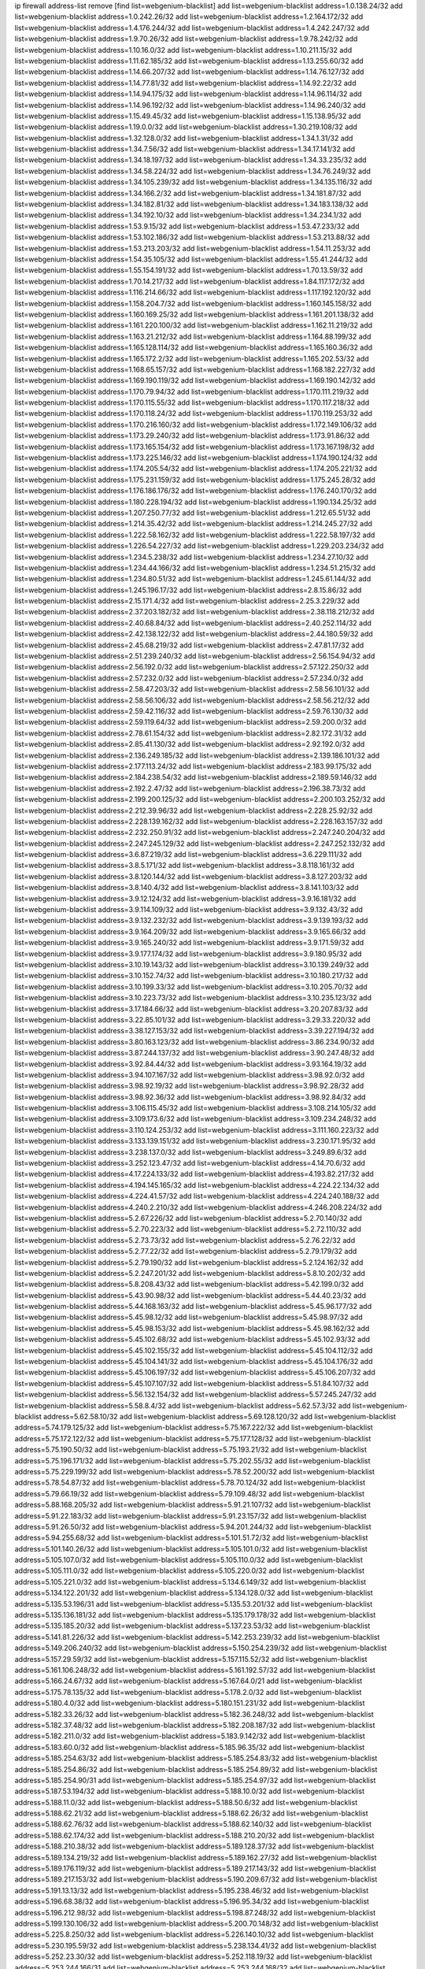 ip firewall address-list
remove [find list=webgenium-blacklist]
add list=webgenium-blacklist address=1.0.138.24/32
add list=webgenium-blacklist address=1.0.242.26/32
add list=webgenium-blacklist address=1.2.164.172/32
add list=webgenium-blacklist address=1.4.176.244/32
add list=webgenium-blacklist address=1.4.242.247/32
add list=webgenium-blacklist address=1.9.70.26/32
add list=webgenium-blacklist address=1.9.78.242/32
add list=webgenium-blacklist address=1.10.16.0/32
add list=webgenium-blacklist address=1.10.211.15/32
add list=webgenium-blacklist address=1.11.62.185/32
add list=webgenium-blacklist address=1.13.255.60/32
add list=webgenium-blacklist address=1.14.66.207/32
add list=webgenium-blacklist address=1.14.76.127/32
add list=webgenium-blacklist address=1.14.77.81/32
add list=webgenium-blacklist address=1.14.92.22/32
add list=webgenium-blacklist address=1.14.94.175/32
add list=webgenium-blacklist address=1.14.96.114/32
add list=webgenium-blacklist address=1.14.96.192/32
add list=webgenium-blacklist address=1.14.96.240/32
add list=webgenium-blacklist address=1.15.49.45/32
add list=webgenium-blacklist address=1.15.138.95/32
add list=webgenium-blacklist address=1.19.0.0/32
add list=webgenium-blacklist address=1.30.219.108/32
add list=webgenium-blacklist address=1.32.128.0/32
add list=webgenium-blacklist address=1.34.1.31/32
add list=webgenium-blacklist address=1.34.7.56/32
add list=webgenium-blacklist address=1.34.17.141/32
add list=webgenium-blacklist address=1.34.18.197/32
add list=webgenium-blacklist address=1.34.33.235/32
add list=webgenium-blacklist address=1.34.58.224/32
add list=webgenium-blacklist address=1.34.76.249/32
add list=webgenium-blacklist address=1.34.105.239/32
add list=webgenium-blacklist address=1.34.135.116/32
add list=webgenium-blacklist address=1.34.166.2/32
add list=webgenium-blacklist address=1.34.181.87/32
add list=webgenium-blacklist address=1.34.182.81/32
add list=webgenium-blacklist address=1.34.183.138/32
add list=webgenium-blacklist address=1.34.192.10/32
add list=webgenium-blacklist address=1.34.234.1/32
add list=webgenium-blacklist address=1.53.9.15/32
add list=webgenium-blacklist address=1.53.47.233/32
add list=webgenium-blacklist address=1.53.102.186/32
add list=webgenium-blacklist address=1.53.213.88/32
add list=webgenium-blacklist address=1.53.213.203/32
add list=webgenium-blacklist address=1.54.11.253/32
add list=webgenium-blacklist address=1.54.35.105/32
add list=webgenium-blacklist address=1.55.41.244/32
add list=webgenium-blacklist address=1.55.154.191/32
add list=webgenium-blacklist address=1.70.13.59/32
add list=webgenium-blacklist address=1.70.14.217/32
add list=webgenium-blacklist address=1.84.117.172/32
add list=webgenium-blacklist address=1.116.214.66/32
add list=webgenium-blacklist address=1.117.192.120/32
add list=webgenium-blacklist address=1.158.204.7/32
add list=webgenium-blacklist address=1.160.145.158/32
add list=webgenium-blacklist address=1.160.169.25/32
add list=webgenium-blacklist address=1.161.201.138/32
add list=webgenium-blacklist address=1.161.220.100/32
add list=webgenium-blacklist address=1.162.11.219/32
add list=webgenium-blacklist address=1.163.21.212/32
add list=webgenium-blacklist address=1.164.88.199/32
add list=webgenium-blacklist address=1.165.128.114/32
add list=webgenium-blacklist address=1.165.160.36/32
add list=webgenium-blacklist address=1.165.172.2/32
add list=webgenium-blacklist address=1.165.202.53/32
add list=webgenium-blacklist address=1.168.65.157/32
add list=webgenium-blacklist address=1.168.182.227/32
add list=webgenium-blacklist address=1.169.190.119/32
add list=webgenium-blacklist address=1.169.190.142/32
add list=webgenium-blacklist address=1.170.79.94/32
add list=webgenium-blacklist address=1.170.111.219/32
add list=webgenium-blacklist address=1.170.115.55/32
add list=webgenium-blacklist address=1.170.117.218/32
add list=webgenium-blacklist address=1.170.118.24/32
add list=webgenium-blacklist address=1.170.119.253/32
add list=webgenium-blacklist address=1.170.216.160/32
add list=webgenium-blacklist address=1.172.149.106/32
add list=webgenium-blacklist address=1.173.29.240/32
add list=webgenium-blacklist address=1.173.91.86/32
add list=webgenium-blacklist address=1.173.165.154/32
add list=webgenium-blacklist address=1.173.167.198/32
add list=webgenium-blacklist address=1.173.225.146/32
add list=webgenium-blacklist address=1.174.190.124/32
add list=webgenium-blacklist address=1.174.205.54/32
add list=webgenium-blacklist address=1.174.205.221/32
add list=webgenium-blacklist address=1.175.231.159/32
add list=webgenium-blacklist address=1.175.245.28/32
add list=webgenium-blacklist address=1.176.186.176/32
add list=webgenium-blacklist address=1.176.240.170/32
add list=webgenium-blacklist address=1.180.228.194/32
add list=webgenium-blacklist address=1.190.134.25/32
add list=webgenium-blacklist address=1.207.250.77/32
add list=webgenium-blacklist address=1.212.65.51/32
add list=webgenium-blacklist address=1.214.35.42/32
add list=webgenium-blacklist address=1.214.245.27/32
add list=webgenium-blacklist address=1.222.58.162/32
add list=webgenium-blacklist address=1.222.58.197/32
add list=webgenium-blacklist address=1.226.54.227/32
add list=webgenium-blacklist address=1.229.203.234/32
add list=webgenium-blacklist address=1.234.5.238/32
add list=webgenium-blacklist address=1.234.27.10/32
add list=webgenium-blacklist address=1.234.44.166/32
add list=webgenium-blacklist address=1.234.51.215/32
add list=webgenium-blacklist address=1.234.80.51/32
add list=webgenium-blacklist address=1.245.61.144/32
add list=webgenium-blacklist address=1.245.196.17/32
add list=webgenium-blacklist address=2.8.15.86/32
add list=webgenium-blacklist address=2.15.171.4/32
add list=webgenium-blacklist address=2.25.3.229/32
add list=webgenium-blacklist address=2.37.203.182/32
add list=webgenium-blacklist address=2.38.118.212/32
add list=webgenium-blacklist address=2.40.68.84/32
add list=webgenium-blacklist address=2.40.252.114/32
add list=webgenium-blacklist address=2.42.138.122/32
add list=webgenium-blacklist address=2.44.180.59/32
add list=webgenium-blacklist address=2.45.68.219/32
add list=webgenium-blacklist address=2.47.81.17/32
add list=webgenium-blacklist address=2.51.239.240/32
add list=webgenium-blacklist address=2.56.154.94/32
add list=webgenium-blacklist address=2.56.192.0/32
add list=webgenium-blacklist address=2.57.122.250/32
add list=webgenium-blacklist address=2.57.232.0/32
add list=webgenium-blacklist address=2.57.234.0/32
add list=webgenium-blacklist address=2.58.47.203/32
add list=webgenium-blacklist address=2.58.56.101/32
add list=webgenium-blacklist address=2.58.56.106/32
add list=webgenium-blacklist address=2.58.56.212/32
add list=webgenium-blacklist address=2.59.42.116/32
add list=webgenium-blacklist address=2.59.76.130/32
add list=webgenium-blacklist address=2.59.119.64/32
add list=webgenium-blacklist address=2.59.200.0/32
add list=webgenium-blacklist address=2.78.61.154/32
add list=webgenium-blacklist address=2.82.172.31/32
add list=webgenium-blacklist address=2.85.41.130/32
add list=webgenium-blacklist address=2.92.192.0/32
add list=webgenium-blacklist address=2.136.249.185/32
add list=webgenium-blacklist address=2.139.186.101/32
add list=webgenium-blacklist address=2.177.113.24/32
add list=webgenium-blacklist address=2.183.99.175/32
add list=webgenium-blacklist address=2.184.238.54/32
add list=webgenium-blacklist address=2.189.59.146/32
add list=webgenium-blacklist address=2.192.2.47/32
add list=webgenium-blacklist address=2.196.38.73/32
add list=webgenium-blacklist address=2.199.200.125/32
add list=webgenium-blacklist address=2.200.103.252/32
add list=webgenium-blacklist address=2.212.39.96/32
add list=webgenium-blacklist address=2.228.25.92/32
add list=webgenium-blacklist address=2.228.139.162/32
add list=webgenium-blacklist address=2.228.163.157/32
add list=webgenium-blacklist address=2.232.250.91/32
add list=webgenium-blacklist address=2.247.240.204/32
add list=webgenium-blacklist address=2.247.245.129/32
add list=webgenium-blacklist address=2.247.252.132/32
add list=webgenium-blacklist address=3.6.87.219/32
add list=webgenium-blacklist address=3.6.229.111/32
add list=webgenium-blacklist address=3.8.5.171/32
add list=webgenium-blacklist address=3.8.118.161/32
add list=webgenium-blacklist address=3.8.120.144/32
add list=webgenium-blacklist address=3.8.127.203/32
add list=webgenium-blacklist address=3.8.140.4/32
add list=webgenium-blacklist address=3.8.141.103/32
add list=webgenium-blacklist address=3.9.12.124/32
add list=webgenium-blacklist address=3.9.16.181/32
add list=webgenium-blacklist address=3.9.114.109/32
add list=webgenium-blacklist address=3.9.132.43/32
add list=webgenium-blacklist address=3.9.132.232/32
add list=webgenium-blacklist address=3.9.139.193/32
add list=webgenium-blacklist address=3.9.164.209/32
add list=webgenium-blacklist address=3.9.165.66/32
add list=webgenium-blacklist address=3.9.165.240/32
add list=webgenium-blacklist address=3.9.171.59/32
add list=webgenium-blacklist address=3.9.177.174/32
add list=webgenium-blacklist address=3.9.180.95/32
add list=webgenium-blacklist address=3.10.19.143/32
add list=webgenium-blacklist address=3.10.139.249/32
add list=webgenium-blacklist address=3.10.152.74/32
add list=webgenium-blacklist address=3.10.180.217/32
add list=webgenium-blacklist address=3.10.199.33/32
add list=webgenium-blacklist address=3.10.205.70/32
add list=webgenium-blacklist address=3.10.223.73/32
add list=webgenium-blacklist address=3.10.235.123/32
add list=webgenium-blacklist address=3.17.184.66/32
add list=webgenium-blacklist address=3.20.207.83/32
add list=webgenium-blacklist address=3.22.85.101/32
add list=webgenium-blacklist address=3.29.33.220/32
add list=webgenium-blacklist address=3.38.127.153/32
add list=webgenium-blacklist address=3.39.227.194/32
add list=webgenium-blacklist address=3.80.163.123/32
add list=webgenium-blacklist address=3.86.234.90/32
add list=webgenium-blacklist address=3.87.244.137/32
add list=webgenium-blacklist address=3.90.247.48/32
add list=webgenium-blacklist address=3.92.84.44/32
add list=webgenium-blacklist address=3.93.164.19/32
add list=webgenium-blacklist address=3.94.107.167/32
add list=webgenium-blacklist address=3.98.92.0/32
add list=webgenium-blacklist address=3.98.92.19/32
add list=webgenium-blacklist address=3.98.92.28/32
add list=webgenium-blacklist address=3.98.92.36/32
add list=webgenium-blacklist address=3.98.92.84/32
add list=webgenium-blacklist address=3.106.115.45/32
add list=webgenium-blacklist address=3.108.214.105/32
add list=webgenium-blacklist address=3.109.173.6/32
add list=webgenium-blacklist address=3.109.234.248/32
add list=webgenium-blacklist address=3.110.124.253/32
add list=webgenium-blacklist address=3.111.160.223/32
add list=webgenium-blacklist address=3.133.139.151/32
add list=webgenium-blacklist address=3.230.171.95/32
add list=webgenium-blacklist address=3.238.137.0/32
add list=webgenium-blacklist address=3.249.89.6/32
add list=webgenium-blacklist address=3.252.123.47/32
add list=webgenium-blacklist address=4.14.70.6/32
add list=webgenium-blacklist address=4.17.224.133/32
add list=webgenium-blacklist address=4.193.82.217/32
add list=webgenium-blacklist address=4.194.145.165/32
add list=webgenium-blacklist address=4.224.22.134/32
add list=webgenium-blacklist address=4.224.41.57/32
add list=webgenium-blacklist address=4.224.240.188/32
add list=webgenium-blacklist address=4.240.2.210/32
add list=webgenium-blacklist address=4.246.208.224/32
add list=webgenium-blacklist address=5.2.67.226/32
add list=webgenium-blacklist address=5.2.70.140/32
add list=webgenium-blacklist address=5.2.70.223/32
add list=webgenium-blacklist address=5.2.72.110/32
add list=webgenium-blacklist address=5.2.73.73/32
add list=webgenium-blacklist address=5.2.76.22/32
add list=webgenium-blacklist address=5.2.77.22/32
add list=webgenium-blacklist address=5.2.79.179/32
add list=webgenium-blacklist address=5.2.79.190/32
add list=webgenium-blacklist address=5.2.124.162/32
add list=webgenium-blacklist address=5.2.247.201/32
add list=webgenium-blacklist address=5.8.10.202/32
add list=webgenium-blacklist address=5.8.208.43/32
add list=webgenium-blacklist address=5.42.199.0/32
add list=webgenium-blacklist address=5.43.90.98/32
add list=webgenium-blacklist address=5.44.40.23/32
add list=webgenium-blacklist address=5.44.168.163/32
add list=webgenium-blacklist address=5.45.96.177/32
add list=webgenium-blacklist address=5.45.98.12/32
add list=webgenium-blacklist address=5.45.98.97/32
add list=webgenium-blacklist address=5.45.98.153/32
add list=webgenium-blacklist address=5.45.98.162/32
add list=webgenium-blacklist address=5.45.102.68/32
add list=webgenium-blacklist address=5.45.102.93/32
add list=webgenium-blacklist address=5.45.102.155/32
add list=webgenium-blacklist address=5.45.104.112/32
add list=webgenium-blacklist address=5.45.104.141/32
add list=webgenium-blacklist address=5.45.104.176/32
add list=webgenium-blacklist address=5.45.106.197/32
add list=webgenium-blacklist address=5.45.106.207/32
add list=webgenium-blacklist address=5.45.107.107/32
add list=webgenium-blacklist address=5.51.84.107/32
add list=webgenium-blacklist address=5.56.132.154/32
add list=webgenium-blacklist address=5.57.245.247/32
add list=webgenium-blacklist address=5.58.8.4/32
add list=webgenium-blacklist address=5.62.57.3/32
add list=webgenium-blacklist address=5.62.58.10/32
add list=webgenium-blacklist address=5.69.128.120/32
add list=webgenium-blacklist address=5.74.179.125/32
add list=webgenium-blacklist address=5.75.167.222/32
add list=webgenium-blacklist address=5.75.172.122/32
add list=webgenium-blacklist address=5.75.177.128/32
add list=webgenium-blacklist address=5.75.190.50/32
add list=webgenium-blacklist address=5.75.193.21/32
add list=webgenium-blacklist address=5.75.196.171/32
add list=webgenium-blacklist address=5.75.202.55/32
add list=webgenium-blacklist address=5.75.229.199/32
add list=webgenium-blacklist address=5.78.52.200/32
add list=webgenium-blacklist address=5.78.54.87/32
add list=webgenium-blacklist address=5.78.70.124/32
add list=webgenium-blacklist address=5.79.66.19/32
add list=webgenium-blacklist address=5.79.109.48/32
add list=webgenium-blacklist address=5.88.168.205/32
add list=webgenium-blacklist address=5.91.21.107/32
add list=webgenium-blacklist address=5.91.22.183/32
add list=webgenium-blacklist address=5.91.23.157/32
add list=webgenium-blacklist address=5.91.26.50/32
add list=webgenium-blacklist address=5.94.201.244/32
add list=webgenium-blacklist address=5.94.255.68/32
add list=webgenium-blacklist address=5.101.51.72/32
add list=webgenium-blacklist address=5.101.140.26/32
add list=webgenium-blacklist address=5.105.101.0/32
add list=webgenium-blacklist address=5.105.107.0/32
add list=webgenium-blacklist address=5.105.110.0/32
add list=webgenium-blacklist address=5.105.111.0/32
add list=webgenium-blacklist address=5.105.220.0/32
add list=webgenium-blacklist address=5.105.221.0/32
add list=webgenium-blacklist address=5.134.6.149/32
add list=webgenium-blacklist address=5.134.122.201/32
add list=webgenium-blacklist address=5.134.128.0/32
add list=webgenium-blacklist address=5.135.53.196/31
add list=webgenium-blacklist address=5.135.53.201/32
add list=webgenium-blacklist address=5.135.136.181/32
add list=webgenium-blacklist address=5.135.179.178/32
add list=webgenium-blacklist address=5.135.185.20/32
add list=webgenium-blacklist address=5.137.23.53/32
add list=webgenium-blacklist address=5.141.81.226/32
add list=webgenium-blacklist address=5.142.253.239/32
add list=webgenium-blacklist address=5.149.206.240/32
add list=webgenium-blacklist address=5.150.254.239/32
add list=webgenium-blacklist address=5.157.29.59/32
add list=webgenium-blacklist address=5.157.115.52/32
add list=webgenium-blacklist address=5.161.106.248/32
add list=webgenium-blacklist address=5.161.192.57/32
add list=webgenium-blacklist address=5.166.24.67/32
add list=webgenium-blacklist address=5.167.64.0/21
add list=webgenium-blacklist address=5.175.78.135/32
add list=webgenium-blacklist address=5.178.2.0/32
add list=webgenium-blacklist address=5.180.4.0/32
add list=webgenium-blacklist address=5.180.151.231/32
add list=webgenium-blacklist address=5.182.33.26/32
add list=webgenium-blacklist address=5.182.36.248/32
add list=webgenium-blacklist address=5.182.37.48/32
add list=webgenium-blacklist address=5.182.208.187/32
add list=webgenium-blacklist address=5.182.211.0/32
add list=webgenium-blacklist address=5.183.9.142/32
add list=webgenium-blacklist address=5.183.60.0/32
add list=webgenium-blacklist address=5.185.96.35/32
add list=webgenium-blacklist address=5.185.254.63/32
add list=webgenium-blacklist address=5.185.254.83/32
add list=webgenium-blacklist address=5.185.254.86/32
add list=webgenium-blacklist address=5.185.254.89/32
add list=webgenium-blacklist address=5.185.254.90/31
add list=webgenium-blacklist address=5.185.254.97/32
add list=webgenium-blacklist address=5.187.53.194/32
add list=webgenium-blacklist address=5.188.10.0/32
add list=webgenium-blacklist address=5.188.11.0/32
add list=webgenium-blacklist address=5.188.50.6/32
add list=webgenium-blacklist address=5.188.62.21/32
add list=webgenium-blacklist address=5.188.62.26/32
add list=webgenium-blacklist address=5.188.62.76/32
add list=webgenium-blacklist address=5.188.62.140/32
add list=webgenium-blacklist address=5.188.62.174/32
add list=webgenium-blacklist address=5.188.210.20/32
add list=webgenium-blacklist address=5.188.210.38/32
add list=webgenium-blacklist address=5.189.128.37/32
add list=webgenium-blacklist address=5.189.134.219/32
add list=webgenium-blacklist address=5.189.162.27/32
add list=webgenium-blacklist address=5.189.176.119/32
add list=webgenium-blacklist address=5.189.217.143/32
add list=webgenium-blacklist address=5.189.217.153/32
add list=webgenium-blacklist address=5.190.209.67/32
add list=webgenium-blacklist address=5.191.13.13/32
add list=webgenium-blacklist address=5.195.238.46/32
add list=webgenium-blacklist address=5.196.68.38/32
add list=webgenium-blacklist address=5.196.95.34/32
add list=webgenium-blacklist address=5.196.212.98/32
add list=webgenium-blacklist address=5.198.87.248/32
add list=webgenium-blacklist address=5.199.130.106/32
add list=webgenium-blacklist address=5.200.70.148/32
add list=webgenium-blacklist address=5.225.8.250/32
add list=webgenium-blacklist address=5.226.140.10/32
add list=webgenium-blacklist address=5.230.195.59/32
add list=webgenium-blacklist address=5.238.134.41/32
add list=webgenium-blacklist address=5.252.23.30/32
add list=webgenium-blacklist address=5.252.118.19/32
add list=webgenium-blacklist address=5.253.244.166/31
add list=webgenium-blacklist address=5.253.244.168/32
add list=webgenium-blacklist address=5.253.244.170/32
add list=webgenium-blacklist address=5.255.96.167/32
add list=webgenium-blacklist address=5.255.96.245/32
add list=webgenium-blacklist address=5.255.97.170/32
add list=webgenium-blacklist address=5.255.97.221/32
add list=webgenium-blacklist address=5.255.98.23/32
add list=webgenium-blacklist address=5.255.98.151/32
add list=webgenium-blacklist address=5.255.98.198/32
add list=webgenium-blacklist address=5.255.98.231/32
add list=webgenium-blacklist address=5.255.99.5/32
add list=webgenium-blacklist address=5.255.99.74/32
add list=webgenium-blacklist address=5.255.99.124/32
add list=webgenium-blacklist address=5.255.99.147/32
add list=webgenium-blacklist address=5.255.99.205/32
add list=webgenium-blacklist address=5.255.100.118/32
add list=webgenium-blacklist address=5.255.100.219/32
add list=webgenium-blacklist address=5.255.100.245/32
add list=webgenium-blacklist address=5.255.101.10/32
add list=webgenium-blacklist address=5.255.101.131/32
add list=webgenium-blacklist address=5.255.102.16/32
add list=webgenium-blacklist address=5.255.102.83/32
add list=webgenium-blacklist address=5.255.103.125/32
add list=webgenium-blacklist address=5.255.103.132/32
add list=webgenium-blacklist address=5.255.103.135/32
add list=webgenium-blacklist address=5.255.103.137/32
add list=webgenium-blacklist address=5.255.103.190/32
add list=webgenium-blacklist address=5.255.103.235/32
add list=webgenium-blacklist address=5.255.104.14/32
add list=webgenium-blacklist address=5.255.104.74/32
add list=webgenium-blacklist address=5.255.104.239/32
add list=webgenium-blacklist address=5.255.105.28/32
add list=webgenium-blacklist address=5.255.105.46/32
add list=webgenium-blacklist address=5.255.105.90/32
add list=webgenium-blacklist address=5.255.106.239/32
add list=webgenium-blacklist address=5.255.109.14/32
add list=webgenium-blacklist address=5.255.111.64/32
add list=webgenium-blacklist address=8.9.231.88/32
add list=webgenium-blacklist address=8.21.13.107/32
add list=webgenium-blacklist address=8.21.13.149/32
add list=webgenium-blacklist address=8.28.126.47/32
add list=webgenium-blacklist address=8.36.139.149/32
add list=webgenium-blacklist address=8.37.43.155/32
add list=webgenium-blacklist address=8.40.31.50/32
add list=webgenium-blacklist address=8.131.70.17/32
add list=webgenium-blacklist address=8.136.141.25/32
add list=webgenium-blacklist address=8.142.110.165/32
add list=webgenium-blacklist address=8.208.12.226/32
add list=webgenium-blacklist address=8.208.86.238/32
add list=webgenium-blacklist address=8.208.92.47/32
add list=webgenium-blacklist address=8.208.100.2/32
add list=webgenium-blacklist address=8.208.102.141/32
add list=webgenium-blacklist address=8.209.78.232/32
add list=webgenium-blacklist address=8.209.114.53/32
add list=webgenium-blacklist address=8.209.240.26/32
add list=webgenium-blacklist address=8.210.7.112/32
add list=webgenium-blacklist address=8.210.57.142/32
add list=webgenium-blacklist address=8.210.102.36/32
add list=webgenium-blacklist address=8.210.154.176/32
add list=webgenium-blacklist address=8.211.0.195/32
add list=webgenium-blacklist address=8.211.57.142/32
add list=webgenium-blacklist address=8.211.164.166/32
add list=webgenium-blacklist address=8.212.128.101/32
add list=webgenium-blacklist address=8.212.130.115/32
add list=webgenium-blacklist address=8.212.150.114/32
add list=webgenium-blacklist address=8.212.153.22/32
add list=webgenium-blacklist address=8.212.153.46/32
add list=webgenium-blacklist address=8.212.183.172/32
add list=webgenium-blacklist address=8.212.183.247/32
add list=webgenium-blacklist address=8.213.16.10/32
add list=webgenium-blacklist address=8.213.16.71/32
add list=webgenium-blacklist address=8.213.17.47/32
add list=webgenium-blacklist address=8.213.18.140/32
add list=webgenium-blacklist address=8.213.21.26/32
add list=webgenium-blacklist address=8.213.21.70/32
add list=webgenium-blacklist address=8.213.24.37/32
add list=webgenium-blacklist address=8.213.24.70/32
add list=webgenium-blacklist address=8.213.24.81/32
add list=webgenium-blacklist address=8.213.25.137/32
add list=webgenium-blacklist address=8.213.129.98/32
add list=webgenium-blacklist address=8.213.129.130/32
add list=webgenium-blacklist address=8.213.131.212/32
add list=webgenium-blacklist address=8.213.135.170/32
add list=webgenium-blacklist address=8.213.192.1/32
add list=webgenium-blacklist address=8.213.193.11/32
add list=webgenium-blacklist address=8.213.194.118/32
add list=webgenium-blacklist address=8.213.196.195/32
add list=webgenium-blacklist address=8.213.197.49/32
add list=webgenium-blacklist address=8.213.197.218/32
add list=webgenium-blacklist address=8.213.197.220/32
add list=webgenium-blacklist address=8.214.9.188/32
add list=webgenium-blacklist address=8.214.15.240/32
add list=webgenium-blacklist address=8.215.26.218/32
add list=webgenium-blacklist address=8.215.29.27/32
add list=webgenium-blacklist address=8.215.36.214/32
add list=webgenium-blacklist address=8.215.43.101/32
add list=webgenium-blacklist address=8.215.45.250/32
add list=webgenium-blacklist address=8.215.65.177/32
add list=webgenium-blacklist address=8.215.69.58/32
add list=webgenium-blacklist address=8.215.69.225/32
add list=webgenium-blacklist address=8.215.71.59/32
add list=webgenium-blacklist address=8.215.76.115/32
add list=webgenium-blacklist address=8.218.60.22/32
add list=webgenium-blacklist address=8.218.71.195/32
add list=webgenium-blacklist address=8.218.95.126/32
add list=webgenium-blacklist address=8.218.131.193/32
add list=webgenium-blacklist address=8.218.143.243/32
add list=webgenium-blacklist address=8.219.2.31/32
add list=webgenium-blacklist address=8.219.3.133/32
add list=webgenium-blacklist address=8.219.11.36/32
add list=webgenium-blacklist address=8.219.11.165/32
add list=webgenium-blacklist address=8.219.12.185/32
add list=webgenium-blacklist address=8.219.40.77/32
add list=webgenium-blacklist address=8.219.43.187/32
add list=webgenium-blacklist address=8.219.52.135/32
add list=webgenium-blacklist address=8.219.57.128/32
add list=webgenium-blacklist address=8.219.60.77/32
add list=webgenium-blacklist address=8.219.65.51/32
add list=webgenium-blacklist address=8.219.70.171/32
add list=webgenium-blacklist address=8.219.73.7/32
add list=webgenium-blacklist address=8.219.76.192/32
add list=webgenium-blacklist address=8.219.77.240/32
add list=webgenium-blacklist address=8.219.81.56/32
add list=webgenium-blacklist address=8.219.83.114/32
add list=webgenium-blacklist address=8.219.88.49/32
add list=webgenium-blacklist address=8.219.93.92/32
add list=webgenium-blacklist address=8.219.96.37/32
add list=webgenium-blacklist address=8.219.96.181/32
add list=webgenium-blacklist address=8.219.101.174/32
add list=webgenium-blacklist address=8.219.109.178/32
add list=webgenium-blacklist address=8.219.116.224/32
add list=webgenium-blacklist address=8.219.123.111/32
add list=webgenium-blacklist address=8.219.128.158/32
add list=webgenium-blacklist address=8.219.134.77/32
add list=webgenium-blacklist address=8.219.137.174/32
add list=webgenium-blacklist address=8.219.140.245/32
add list=webgenium-blacklist address=8.219.149.212/32
add list=webgenium-blacklist address=8.219.152.101/32
add list=webgenium-blacklist address=8.219.161.70/32
add list=webgenium-blacklist address=8.219.161.227/32
add list=webgenium-blacklist address=8.219.162.58/32
add list=webgenium-blacklist address=8.219.166.145/32
add list=webgenium-blacklist address=8.219.167.236/32
add list=webgenium-blacklist address=8.219.170.246/32
add list=webgenium-blacklist address=8.219.171.80/32
add list=webgenium-blacklist address=8.219.175.111/32
add list=webgenium-blacklist address=8.219.186.230/32
add list=webgenium-blacklist address=8.219.198.161/32
add list=webgenium-blacklist address=8.219.199.25/32
add list=webgenium-blacklist address=8.219.200.84/32
add list=webgenium-blacklist address=8.219.200.112/32
add list=webgenium-blacklist address=8.219.201.138/32
add list=webgenium-blacklist address=8.219.201.169/32
add list=webgenium-blacklist address=8.219.202.109/32
add list=webgenium-blacklist address=8.219.204.230/32
add list=webgenium-blacklist address=8.219.209.112/32
add list=webgenium-blacklist address=8.219.213.210/32
add list=webgenium-blacklist address=8.219.217.119/32
add list=webgenium-blacklist address=8.219.220.148/32
add list=webgenium-blacklist address=8.219.221.229/32
add list=webgenium-blacklist address=8.219.222.59/32
add list=webgenium-blacklist address=8.219.233.49/32
add list=webgenium-blacklist address=8.219.234.194/32
add list=webgenium-blacklist address=8.219.243.203/32
add list=webgenium-blacklist address=8.219.246.125/32
add list=webgenium-blacklist address=8.219.249.48/32
add list=webgenium-blacklist address=8.219.250.11/32
add list=webgenium-blacklist address=8.219.252.30/32
add list=webgenium-blacklist address=8.219.252.229/32
add list=webgenium-blacklist address=8.222.130.59/32
add list=webgenium-blacklist address=8.222.147.128/32
add list=webgenium-blacklist address=8.243.97.218/32
add list=webgenium-blacklist address=12.28.86.162/32
add list=webgenium-blacklist address=12.29.205.28/32
add list=webgenium-blacklist address=12.31.77.178/32
add list=webgenium-blacklist address=12.191.116.182/32
add list=webgenium-blacklist address=12.203.155.11/32
add list=webgenium-blacklist address=12.217.17.122/32
add list=webgenium-blacklist address=12.238.55.163/32
add list=webgenium-blacklist address=13.37.223.106/32
add list=webgenium-blacklist address=13.39.82.241/32
add list=webgenium-blacklist address=13.40.68.122/32
add list=webgenium-blacklist address=13.40.69.0/32
add list=webgenium-blacklist address=13.40.84.221/32
add list=webgenium-blacklist address=13.40.98.48/32
add list=webgenium-blacklist address=13.40.128.193/32
add list=webgenium-blacklist address=13.40.147.14/32
add list=webgenium-blacklist address=13.40.148.181/32
add list=webgenium-blacklist address=13.40.149.66/32
add list=webgenium-blacklist address=13.40.150.63/32
add list=webgenium-blacklist address=13.40.165.49/32
add list=webgenium-blacklist address=13.40.175.199/32
add list=webgenium-blacklist address=13.54.17.11/32
add list=webgenium-blacklist address=13.58.147.177/32
add list=webgenium-blacklist address=13.66.131.233/32
add list=webgenium-blacklist address=13.67.221.136/32
add list=webgenium-blacklist address=13.68.189.248/32
add list=webgenium-blacklist address=13.70.39.68/32
add list=webgenium-blacklist address=13.71.3.100/32
add list=webgenium-blacklist address=13.71.46.226/32
add list=webgenium-blacklist address=13.72.86.172/32
add list=webgenium-blacklist address=13.72.228.119/32
add list=webgenium-blacklist address=13.74.46.65/32
add list=webgenium-blacklist address=13.74.65.64/32
add list=webgenium-blacklist address=13.76.6.58/32
add list=webgenium-blacklist address=13.76.162.49/32
add list=webgenium-blacklist address=13.76.164.123/32
add list=webgenium-blacklist address=13.76.247.231/32
add list=webgenium-blacklist address=13.77.174.169/32
add list=webgenium-blacklist address=13.80.7.122/32
add list=webgenium-blacklist address=13.81.240.106/32
add list=webgenium-blacklist address=13.82.51.214/32
add list=webgenium-blacklist address=13.85.27.244/32
add list=webgenium-blacklist address=13.86.116.209/32
add list=webgenium-blacklist address=13.87.204.143/32
add list=webgenium-blacklist address=13.92.232.23/32
add list=webgenium-blacklist address=13.93.75.74/32
add list=webgenium-blacklist address=13.94.100.51/32
add list=webgenium-blacklist address=13.125.104.162/32
add list=webgenium-blacklist address=13.214.128.66/32
add list=webgenium-blacklist address=13.214.131.254/32
add list=webgenium-blacklist address=13.214.148.169/32
add list=webgenium-blacklist address=13.214.158.94/32
add list=webgenium-blacklist address=13.214.221.191/32
add list=webgenium-blacklist address=13.229.124.82/32
add list=webgenium-blacklist address=13.233.109.52/32
add list=webgenium-blacklist address=13.233.115.203/32
add list=webgenium-blacklist address=13.234.87.252/32
add list=webgenium-blacklist address=13.235.42.190/32
add list=webgenium-blacklist address=13.250.55.233/32
add list=webgenium-blacklist address=13.251.42.120/32
add list=webgenium-blacklist address=13.251.42.141/32
add list=webgenium-blacklist address=13.251.105.23/32
add list=webgenium-blacklist address=14.4.226.82/32
add list=webgenium-blacklist address=14.6.16.137/32
add list=webgenium-blacklist address=14.6.30.93/32
add list=webgenium-blacklist address=14.7.176.142/32
add list=webgenium-blacklist address=14.18.116.10/32
add list=webgenium-blacklist address=14.18.154.85/32
add list=webgenium-blacklist address=14.23.44.10/32
add list=webgenium-blacklist address=14.29.130.70/32
add list=webgenium-blacklist address=14.29.173.29/32
add list=webgenium-blacklist address=14.29.173.146/32
add list=webgenium-blacklist address=14.29.173.223/32
add list=webgenium-blacklist address=14.29.175.111/32
add list=webgenium-blacklist address=14.29.178.230/32
add list=webgenium-blacklist address=14.29.178.243/32
add list=webgenium-blacklist address=14.29.186.111/32
add list=webgenium-blacklist address=14.29.191.18/32
add list=webgenium-blacklist address=14.29.200.186/32
add list=webgenium-blacklist address=14.29.205.104/32
add list=webgenium-blacklist address=14.29.211.161/32
add list=webgenium-blacklist address=14.29.215.243/32
add list=webgenium-blacklist address=14.29.217.108/32
add list=webgenium-blacklist address=14.29.218.130/32
add list=webgenium-blacklist address=14.29.222.175/32
add list=webgenium-blacklist address=14.29.229.15/32
add list=webgenium-blacklist address=14.29.229.160/32
add list=webgenium-blacklist address=14.29.240.133/32
add list=webgenium-blacklist address=14.29.240.185/32
add list=webgenium-blacklist address=14.29.245.99/32
add list=webgenium-blacklist address=14.29.247.201/32
add list=webgenium-blacklist address=14.32.245.238/32
add list=webgenium-blacklist address=14.33.60.245/32
add list=webgenium-blacklist address=14.33.80.179/32
add list=webgenium-blacklist address=14.34.17.185/32
add list=webgenium-blacklist address=14.34.18.121/32
add list=webgenium-blacklist address=14.34.42.51/32
add list=webgenium-blacklist address=14.34.85.245/32
add list=webgenium-blacklist address=14.34.228.69/32
add list=webgenium-blacklist address=14.35.15.166/32
add list=webgenium-blacklist address=14.35.120.246/32
add list=webgenium-blacklist address=14.36.22.161/32
add list=webgenium-blacklist address=14.36.178.218/32
add list=webgenium-blacklist address=14.39.23.47/32
add list=webgenium-blacklist address=14.39.65.29/32
add list=webgenium-blacklist address=14.39.195.67/32
add list=webgenium-blacklist address=14.40.18.223/32
add list=webgenium-blacklist address=14.40.102.43/32
add list=webgenium-blacklist address=14.43.128.6/32
add list=webgenium-blacklist address=14.43.231.49/32
add list=webgenium-blacklist address=14.44.1.76/32
add list=webgenium-blacklist address=14.45.59.193/32
add list=webgenium-blacklist address=14.45.114.192/32
add list=webgenium-blacklist address=14.45.127.17/32
add list=webgenium-blacklist address=14.45.158.2/32
add list=webgenium-blacklist address=14.47.26.233/32
add list=webgenium-blacklist address=14.48.124.183/32
add list=webgenium-blacklist address=14.49.37.100/32
add list=webgenium-blacklist address=14.49.113.37/32
add list=webgenium-blacklist address=14.49.119.88/32
add list=webgenium-blacklist address=14.49.144.25/32
add list=webgenium-blacklist address=14.49.237.178/32
add list=webgenium-blacklist address=14.50.77.171/32
add list=webgenium-blacklist address=14.51.241.182/32
add list=webgenium-blacklist address=14.52.38.101/32
add list=webgenium-blacklist address=14.53.9.47/32
add list=webgenium-blacklist address=14.54.22.11/32
add list=webgenium-blacklist address=14.54.246.43/32
add list=webgenium-blacklist address=14.55.231.38/32
add list=webgenium-blacklist address=14.56.193.178/32
add list=webgenium-blacklist address=14.58.109.214/32
add list=webgenium-blacklist address=14.63.160.204/32
add list=webgenium-blacklist address=14.63.162.98/32
add list=webgenium-blacklist address=14.63.169.25/32
add list=webgenium-blacklist address=14.63.203.207/32
add list=webgenium-blacklist address=14.63.212.60/32
add list=webgenium-blacklist address=14.63.223.205/32
add list=webgenium-blacklist address=14.85.88.26/32
add list=webgenium-blacklist address=14.97.43.13/32
add list=webgenium-blacklist address=14.97.93.66/32
add list=webgenium-blacklist address=14.97.93.69/32
add list=webgenium-blacklist address=14.97.218.174/32
add list=webgenium-blacklist address=14.97.235.186/32
add list=webgenium-blacklist address=14.99.4.82/32
add list=webgenium-blacklist address=14.99.176.210/32
add list=webgenium-blacklist address=14.102.74.99/32
add list=webgenium-blacklist address=14.102.146.176/32
add list=webgenium-blacklist address=14.102.146.212/32
add list=webgenium-blacklist address=14.113.13.156/32
add list=webgenium-blacklist address=14.116.155.143/32
add list=webgenium-blacklist address=14.116.155.166/32
add list=webgenium-blacklist address=14.116.156.134/32
add list=webgenium-blacklist address=14.116.156.162/32
add list=webgenium-blacklist address=14.116.186.236/32
add list=webgenium-blacklist address=14.116.199.176/32
add list=webgenium-blacklist address=14.116.206.243/32
add list=webgenium-blacklist address=14.116.219.104/32
add list=webgenium-blacklist address=14.116.220.93/32
add list=webgenium-blacklist address=14.116.222.132/32
add list=webgenium-blacklist address=14.116.255.152/32
add list=webgenium-blacklist address=14.139.58.149/32
add list=webgenium-blacklist address=14.140.95.157/32
add list=webgenium-blacklist address=14.143.43.162/32
add list=webgenium-blacklist address=14.152.78.73/32
add list=webgenium-blacklist address=14.160.23.4/32
add list=webgenium-blacklist address=14.160.24.21/32
add list=webgenium-blacklist address=14.160.143.139/32
add list=webgenium-blacklist address=14.161.12.104/32
add list=webgenium-blacklist address=14.161.17.193/32
add list=webgenium-blacklist address=14.161.27.163/32
add list=webgenium-blacklist address=14.161.41.252/32
add list=webgenium-blacklist address=14.161.50.120/32
add list=webgenium-blacklist address=14.161.72.125/32
add list=webgenium-blacklist address=14.161.244.177/32
add list=webgenium-blacklist address=14.162.170.17/32
add list=webgenium-blacklist address=14.162.231.206/32
add list=webgenium-blacklist address=14.164.3.122/32
add list=webgenium-blacklist address=14.164.128.193/32
add list=webgenium-blacklist address=14.167.204.106/32
add list=webgenium-blacklist address=14.167.208.237/32
add list=webgenium-blacklist address=14.169.104.15/32
add list=webgenium-blacklist address=14.169.151.191/32
add list=webgenium-blacklist address=14.169.219.232/32
add list=webgenium-blacklist address=14.176.231.113/32
add list=webgenium-blacklist address=14.177.27.145/32
add list=webgenium-blacklist address=14.177.232.0/32
add list=webgenium-blacklist address=14.177.239.168/32
add list=webgenium-blacklist address=14.181.195.100/32
add list=webgenium-blacklist address=14.183.71.179/32
add list=webgenium-blacklist address=14.184.92.6/32
add list=webgenium-blacklist address=14.184.193.126/32
add list=webgenium-blacklist address=14.186.40.34/32
add list=webgenium-blacklist address=14.190.27.225/32
add list=webgenium-blacklist address=14.207.56.111/32
add list=webgenium-blacklist address=14.215.45.79/32
add list=webgenium-blacklist address=14.215.46.116/32
add list=webgenium-blacklist address=14.223.94.187/32
add list=webgenium-blacklist address=14.224.145.235/32
add list=webgenium-blacklist address=14.224.169.32/32
add list=webgenium-blacklist address=14.225.3.211/32
add list=webgenium-blacklist address=14.225.19.18/32
add list=webgenium-blacklist address=14.225.192.13/32
add list=webgenium-blacklist address=14.225.254.5/32
add list=webgenium-blacklist address=14.225.254.199/32
add list=webgenium-blacklist address=14.225.255.7/32
add list=webgenium-blacklist address=14.225.255.28/32
add list=webgenium-blacklist address=14.225.255.250/32
add list=webgenium-blacklist address=14.226.142.102/32
add list=webgenium-blacklist address=14.232.89.143/32
add list=webgenium-blacklist address=14.232.155.55/32
add list=webgenium-blacklist address=14.232.243.150/31
add list=webgenium-blacklist address=14.232.245.48/32
add list=webgenium-blacklist address=14.237.190.171/32
add list=webgenium-blacklist address=14.238.90.66/32
add list=webgenium-blacklist address=14.241.66.144/32
add list=webgenium-blacklist address=14.241.73.92/32
add list=webgenium-blacklist address=14.241.187.124/32
add list=webgenium-blacklist address=14.242.175.235/32
add list=webgenium-blacklist address=14.243.99.237/32
add list=webgenium-blacklist address=14.246.90.83/32
add list=webgenium-blacklist address=14.249.2.100/32
add list=webgenium-blacklist address=15.165.45.243/32
add list=webgenium-blacklist address=15.168.15.136/32
add list=webgenium-blacklist address=15.204.9.41/32
add list=webgenium-blacklist address=15.204.44.57/32
add list=webgenium-blacklist address=15.204.58.45/32
add list=webgenium-blacklist address=15.204.129.252/32
add list=webgenium-blacklist address=15.204.158.44/32
add list=webgenium-blacklist address=15.204.173.67/32
add list=webgenium-blacklist address=15.204.209.194/32
add list=webgenium-blacklist address=15.228.164.18/32
add list=webgenium-blacklist address=15.235.10.34/32
add list=webgenium-blacklist address=15.235.13.216/32
add list=webgenium-blacklist address=15.235.82.37/32
add list=webgenium-blacklist address=15.235.140.144/32
add list=webgenium-blacklist address=15.235.141.21/32
add list=webgenium-blacklist address=15.235.141.233/32
add list=webgenium-blacklist address=15.235.146.31/32
add list=webgenium-blacklist address=15.235.147.140/32
add list=webgenium-blacklist address=15.235.184.196/32
add list=webgenium-blacklist address=15.235.193.224/32
add list=webgenium-blacklist address=15.235.202.240/32
add list=webgenium-blacklist address=15.236.27.179/32
add list=webgenium-blacklist address=16.171.11.151/32
add list=webgenium-blacklist address=18.130.5.252/32
add list=webgenium-blacklist address=18.130.12.94/32
add list=webgenium-blacklist address=18.130.79.229/32
add list=webgenium-blacklist address=18.130.173.231/32
add list=webgenium-blacklist address=18.132.43.155/32
add list=webgenium-blacklist address=18.133.181.198/32
add list=webgenium-blacklist address=18.133.226.16/32
add list=webgenium-blacklist address=18.133.240.240/32
add list=webgenium-blacklist address=18.134.226.201/32
add list=webgenium-blacklist address=18.134.229.237/32
add list=webgenium-blacklist address=18.134.246.122/32
add list=webgenium-blacklist address=18.135.17.19/32
add list=webgenium-blacklist address=18.135.17.113/32
add list=webgenium-blacklist address=18.135.29.183/32
add list=webgenium-blacklist address=18.138.225.152/32
add list=webgenium-blacklist address=18.141.224.143/32
add list=webgenium-blacklist address=18.166.31.201/32
add list=webgenium-blacklist address=18.167.126.130/32
add list=webgenium-blacklist address=18.170.53.150/32
add list=webgenium-blacklist address=18.170.53.232/32
add list=webgenium-blacklist address=18.170.63.213/32
add list=webgenium-blacklist address=18.170.64.129/32
add list=webgenium-blacklist address=18.170.78.46/32
add list=webgenium-blacklist address=18.170.97.51/32
add list=webgenium-blacklist address=18.170.227.7/32
add list=webgenium-blacklist address=18.170.228.132/32
add list=webgenium-blacklist address=18.179.136.48/32
add list=webgenium-blacklist address=18.188.42.90/32
add list=webgenium-blacklist address=18.202.2.86/32
add list=webgenium-blacklist address=18.206.246.110/32
add list=webgenium-blacklist address=18.211.190.157/32
add list=webgenium-blacklist address=18.218.20.15/32
add list=webgenium-blacklist address=18.219.74.156/32
add list=webgenium-blacklist address=18.230.159.51/32
add list=webgenium-blacklist address=18.234.61.210/32
add list=webgenium-blacklist address=20.0.179.97/32
add list=webgenium-blacklist address=20.9.58.103/32
add list=webgenium-blacklist address=20.12.112.39/32
add list=webgenium-blacklist address=20.13.169.171/32
add list=webgenium-blacklist address=20.14.209.78/32
add list=webgenium-blacklist address=20.24.38.76/32
add list=webgenium-blacklist address=20.24.83.221/32
add list=webgenium-blacklist address=20.24.194.198/32
add list=webgenium-blacklist address=20.25.38.254/32
add list=webgenium-blacklist address=20.25.151.78/32
add list=webgenium-blacklist address=20.26.240.87/32
add list=webgenium-blacklist address=20.36.182.53/32
add list=webgenium-blacklist address=20.39.198.27/32
add list=webgenium-blacklist address=20.39.237.16/32
add list=webgenium-blacklist address=20.40.73.192/32
add list=webgenium-blacklist address=20.40.81.0/32
add list=webgenium-blacklist address=20.49.2.187/32
add list=webgenium-blacklist address=20.62.174.34/32
add list=webgenium-blacklist address=20.63.108.202/32
add list=webgenium-blacklist address=20.65.91.182/32
add list=webgenium-blacklist address=20.70.152.170/32
add list=webgenium-blacklist address=20.71.233.222/32
add list=webgenium-blacklist address=20.74.238.71/32
add list=webgenium-blacklist address=20.80.171.45/32
add list=webgenium-blacklist address=20.83.138.65/32
add list=webgenium-blacklist address=20.84.90.26/32
add list=webgenium-blacklist address=20.85.221.64/32
add list=webgenium-blacklist address=20.87.21.241/32
add list=webgenium-blacklist address=20.87.216.93/32
add list=webgenium-blacklist address=20.87.216.121/32
add list=webgenium-blacklist address=20.89.48.208/32
add list=webgenium-blacklist address=20.92.16.163/32
add list=webgenium-blacklist address=20.93.4.207/32
add list=webgenium-blacklist address=20.93.21.125/32
add list=webgenium-blacklist address=20.97.147.58/32
add list=webgenium-blacklist address=20.97.247.100/32
add list=webgenium-blacklist address=20.100.195.78/32
add list=webgenium-blacklist address=20.100.207.247/32
add list=webgenium-blacklist address=20.101.101.40/32
add list=webgenium-blacklist address=20.101.108.165/32
add list=webgenium-blacklist address=20.104.91.36/32
add list=webgenium-blacklist address=20.104.146.255/32
add list=webgenium-blacklist address=20.106.122.123/32
add list=webgenium-blacklist address=20.108.254.119/32
add list=webgenium-blacklist address=20.109.101.102/32
add list=webgenium-blacklist address=20.118.165.181/32
add list=webgenium-blacklist address=20.119.63.63/32
add list=webgenium-blacklist address=20.119.217.37/32
add list=webgenium-blacklist address=20.119.249.229/32
add list=webgenium-blacklist address=20.122.7.237/32
add list=webgenium-blacklist address=20.125.134.140/32
add list=webgenium-blacklist address=20.126.126.43/32
add list=webgenium-blacklist address=20.127.61.78/32
add list=webgenium-blacklist address=20.141.64.165/32
add list=webgenium-blacklist address=20.150.136.224/32
add list=webgenium-blacklist address=20.157.117.15/32
add list=webgenium-blacklist address=20.160.180.60/32
add list=webgenium-blacklist address=20.163.64.176/32
add list=webgenium-blacklist address=20.163.229.78/32
add list=webgenium-blacklist address=20.164.40.106/32
add list=webgenium-blacklist address=20.166.183.156/32
add list=webgenium-blacklist address=20.171.42.73/32
add list=webgenium-blacklist address=20.185.88.97/32
add list=webgenium-blacklist address=20.187.92.255/32
add list=webgenium-blacklist address=20.187.94.232/32
add list=webgenium-blacklist address=20.188.109.229/32
add list=webgenium-blacklist address=20.189.74.132/32
add list=webgenium-blacklist address=20.192.1.54/32
add list=webgenium-blacklist address=20.193.142.193/32
add list=webgenium-blacklist address=20.193.148.6/31
add list=webgenium-blacklist address=20.193.224.20/32
add list=webgenium-blacklist address=20.194.39.67/32
add list=webgenium-blacklist address=20.194.60.135/32
add list=webgenium-blacklist address=20.194.105.28/32
add list=webgenium-blacklist address=20.195.27.119/32
add list=webgenium-blacklist address=20.196.7.248/32
add list=webgenium-blacklist address=20.196.196.177/32
add list=webgenium-blacklist address=20.197.3.90/32
add list=webgenium-blacklist address=20.198.64.58/32
add list=webgenium-blacklist address=20.198.66.189/32
add list=webgenium-blacklist address=20.198.123.108/32
add list=webgenium-blacklist address=20.198.226.97/32
add list=webgenium-blacklist address=20.199.11.174/32
add list=webgenium-blacklist address=20.199.12.7/32
add list=webgenium-blacklist address=20.199.96.61/32
add list=webgenium-blacklist address=20.203.77.141/32
add list=webgenium-blacklist address=20.203.131.6/32
add list=webgenium-blacklist address=20.203.142.249/32
add list=webgenium-blacklist address=20.204.31.125/32
add list=webgenium-blacklist address=20.204.65.175/32
add list=webgenium-blacklist address=20.204.205.6/32
add list=webgenium-blacklist address=20.205.9.43/32
add list=webgenium-blacklist address=20.205.9.176/32
add list=webgenium-blacklist address=20.205.57.152/32
add list=webgenium-blacklist address=20.205.97.129/32
add list=webgenium-blacklist address=20.205.118.160/32
add list=webgenium-blacklist address=20.213.12.178/32
add list=webgenium-blacklist address=20.214.105.127/32
add list=webgenium-blacklist address=20.216.170.81/32
add list=webgenium-blacklist address=20.219.154.70/32
add list=webgenium-blacklist address=20.222.110.191/32
add list=webgenium-blacklist address=20.223.60.103/32
add list=webgenium-blacklist address=20.225.159.22/32
add list=webgenium-blacklist address=20.226.35.250/32
add list=webgenium-blacklist address=20.226.74.99/32
add list=webgenium-blacklist address=20.228.150.123/32
add list=webgenium-blacklist address=20.228.182.192/32
add list=webgenium-blacklist address=20.229.13.167/32
add list=webgenium-blacklist address=20.229.36.183/32
add list=webgenium-blacklist address=20.231.71.73/32
add list=webgenium-blacklist address=20.231.86.97/32
add list=webgenium-blacklist address=20.232.30.249/32
add list=webgenium-blacklist address=20.232.175.215/32
add list=webgenium-blacklist address=20.232.200.135/32
add list=webgenium-blacklist address=20.234.72.245/32
add list=webgenium-blacklist address=20.234.130.91/32
add list=webgenium-blacklist address=20.234.131.97/32
add list=webgenium-blacklist address=20.235.121.96/32
add list=webgenium-blacklist address=20.236.62.37/32
add list=webgenium-blacklist address=20.242.209.79/32
add list=webgenium-blacklist address=20.243.244.54/32
add list=webgenium-blacklist address=20.244.1.170/32
add list=webgenium-blacklist address=20.245.116.71/32
add list=webgenium-blacklist address=20.246.83.159/32
add list=webgenium-blacklist address=20.246.108.66/32
add list=webgenium-blacklist address=20.249.4.245/32
add list=webgenium-blacklist address=20.251.12.114/32
add list=webgenium-blacklist address=20.255.60.194/32
add list=webgenium-blacklist address=23.26.222.118/32
add list=webgenium-blacklist address=23.28.77.86/32
add list=webgenium-blacklist address=23.28.132.148/32
add list=webgenium-blacklist address=23.30.195.98/32
add list=webgenium-blacklist address=23.30.243.21/32
add list=webgenium-blacklist address=23.81.204.23/32
add list=webgenium-blacklist address=23.83.226.139/32
add list=webgenium-blacklist address=23.88.63.104/32
add list=webgenium-blacklist address=23.88.97.185/32
add list=webgenium-blacklist address=23.90.160.139/32
add list=webgenium-blacklist address=23.90.160.141/32
add list=webgenium-blacklist address=23.90.160.142/32
add list=webgenium-blacklist address=23.90.160.146/31
add list=webgenium-blacklist address=23.90.160.148/32
add list=webgenium-blacklist address=23.90.160.150/32
add list=webgenium-blacklist address=23.94.0.113/32
add list=webgenium-blacklist address=23.94.43.69/32
add list=webgenium-blacklist address=23.94.56.185/32
add list=webgenium-blacklist address=23.94.182.217/32
add list=webgenium-blacklist address=23.94.201.247/32
add list=webgenium-blacklist address=23.94.216.203/32
add list=webgenium-blacklist address=23.94.217.206/32
add list=webgenium-blacklist address=23.94.240.38/32
add list=webgenium-blacklist address=23.95.44.105/32
add list=webgenium-blacklist address=23.95.44.125/32
add list=webgenium-blacklist address=23.95.67.192/32
add list=webgenium-blacklist address=23.95.68.112/32
add list=webgenium-blacklist address=23.95.90.184/32
add list=webgenium-blacklist address=23.95.115.90/32
add list=webgenium-blacklist address=23.95.164.237/32
add list=webgenium-blacklist address=23.95.166.48/32
add list=webgenium-blacklist address=23.95.186.185/32
add list=webgenium-blacklist address=23.95.200.27/32
add list=webgenium-blacklist address=23.95.200.122/32
add list=webgenium-blacklist address=23.97.190.246/32
add list=webgenium-blacklist address=23.97.205.210/32
add list=webgenium-blacklist address=23.97.229.237/32
add list=webgenium-blacklist address=23.105.194.93/32
add list=webgenium-blacklist address=23.105.201.41/32
add list=webgenium-blacklist address=23.105.207.239/32
add list=webgenium-blacklist address=23.105.210.124/32
add list=webgenium-blacklist address=23.105.217.33/32
add list=webgenium-blacklist address=23.105.246.249/32
add list=webgenium-blacklist address=23.108.48.49/32
add list=webgenium-blacklist address=23.111.190.138/32
add list=webgenium-blacklist address=23.111.205.204/32
add list=webgenium-blacklist address=23.116.82.170/32
add list=webgenium-blacklist address=23.122.168.177/32
add list=webgenium-blacklist address=23.123.122.170/32
add list=webgenium-blacklist address=23.124.79.116/32
add list=webgenium-blacklist address=23.126.62.36/32
add list=webgenium-blacklist address=23.128.248.10/31
add list=webgenium-blacklist address=23.128.248.12/30
add list=webgenium-blacklist address=23.128.248.16/28
add list=webgenium-blacklist address=23.128.248.32/29
add list=webgenium-blacklist address=23.128.248.40/31
add list=webgenium-blacklist address=23.128.248.201/32
add list=webgenium-blacklist address=23.128.248.202/31
add list=webgenium-blacklist address=23.128.248.204/30
add list=webgenium-blacklist address=23.128.248.208/30
add list=webgenium-blacklist address=23.128.248.212/31
add list=webgenium-blacklist address=23.128.248.214/32
add list=webgenium-blacklist address=23.129.64.130/31
add list=webgenium-blacklist address=23.129.64.132/30
add list=webgenium-blacklist address=23.129.64.136/29
add list=webgenium-blacklist address=23.129.64.144/30
add list=webgenium-blacklist address=23.129.64.148/31
add list=webgenium-blacklist address=23.129.64.210/31
add list=webgenium-blacklist address=23.129.64.212/30
add list=webgenium-blacklist address=23.129.64.216/29
add list=webgenium-blacklist address=23.129.64.224/30
add list=webgenium-blacklist address=23.129.64.228/31
add list=webgenium-blacklist address=23.129.64.250/32
add list=webgenium-blacklist address=23.137.249.8/32
add list=webgenium-blacklist address=23.137.249.143/32
add list=webgenium-blacklist address=23.137.249.150/32
add list=webgenium-blacklist address=23.137.249.185/32
add list=webgenium-blacklist address=23.137.249.227/32
add list=webgenium-blacklist address=23.137.249.240/32
add list=webgenium-blacklist address=23.137.250.14/32
add list=webgenium-blacklist address=23.137.250.30/32
add list=webgenium-blacklist address=23.137.250.188/32
add list=webgenium-blacklist address=23.137.251.61/32
add list=webgenium-blacklist address=23.140.96.107/32
add list=webgenium-blacklist address=23.146.242.214/32
add list=webgenium-blacklist address=23.146.243.13/32
add list=webgenium-blacklist address=23.152.225.2/31
add list=webgenium-blacklist address=23.152.225.4/30
add list=webgenium-blacklist address=23.152.225.8/30
add list=webgenium-blacklist address=23.154.81.118/32
add list=webgenium-blacklist address=23.154.177.2/31
add list=webgenium-blacklist address=23.154.177.4/30
add list=webgenium-blacklist address=23.154.177.8/29
add list=webgenium-blacklist address=23.154.177.16/29
add list=webgenium-blacklist address=23.154.177.24/31
add list=webgenium-blacklist address=23.184.48.100/32
add list=webgenium-blacklist address=23.184.48.108/32
add list=webgenium-blacklist address=23.184.48.127/32
add list=webgenium-blacklist address=23.184.48.128/32
add list=webgenium-blacklist address=23.224.49.102/32
add list=webgenium-blacklist address=23.224.81.7/32
add list=webgenium-blacklist address=23.224.98.194/32
add list=webgenium-blacklist address=23.224.102.51/32
add list=webgenium-blacklist address=23.224.102.158/32
add list=webgenium-blacklist address=23.224.102.222/31
add list=webgenium-blacklist address=23.224.102.236/32
add list=webgenium-blacklist address=23.224.230.156/32
add list=webgenium-blacklist address=23.224.230.169/32
add list=webgenium-blacklist address=23.224.232.217/32
add list=webgenium-blacklist address=23.224.239.235/32
add list=webgenium-blacklist address=23.225.159.107/32
add list=webgenium-blacklist address=23.225.191.123/32
add list=webgenium-blacklist address=23.226.74.205/32
add list=webgenium-blacklist address=23.234.203.138/32
add list=webgenium-blacklist address=23.236.144.243/32
add list=webgenium-blacklist address=23.239.0.129/32
add list=webgenium-blacklist address=23.239.14.52/32
add list=webgenium-blacklist address=23.241.32.194/32
add list=webgenium-blacklist address=23.243.240.107/32
add list=webgenium-blacklist address=23.251.90.183/32
add list=webgenium-blacklist address=23.254.90.168/32
add list=webgenium-blacklist address=24.7.124.120/32
add list=webgenium-blacklist address=24.15.120.179/32
add list=webgenium-blacklist address=24.21.86.130/32
add list=webgenium-blacklist address=24.31.10.16/32
add list=webgenium-blacklist address=24.31.19.16/32
add list=webgenium-blacklist address=24.35.12.65/32
add list=webgenium-blacklist address=24.61.40.148/32
add list=webgenium-blacklist address=24.62.135.19/32
add list=webgenium-blacklist address=24.68.70.236/32
add list=webgenium-blacklist address=24.69.190.84/32
add list=webgenium-blacklist address=24.72.161.242/32
add list=webgenium-blacklist address=24.94.7.176/32
add list=webgenium-blacklist address=24.112.33.93/32
add list=webgenium-blacklist address=24.112.56.44/32
add list=webgenium-blacklist address=24.116.119.220/32
add list=webgenium-blacklist address=24.125.1.5/32
add list=webgenium-blacklist address=24.126.183.143/32
add list=webgenium-blacklist address=24.128.124.207/32
add list=webgenium-blacklist address=24.137.16.0/32
add list=webgenium-blacklist address=24.138.145.158/32
add list=webgenium-blacklist address=24.139.255.86/32
add list=webgenium-blacklist address=24.143.43.231/32
add list=webgenium-blacklist address=24.143.121.93/32
add list=webgenium-blacklist address=24.143.127.116/32
add list=webgenium-blacklist address=24.143.127.197/32
add list=webgenium-blacklist address=24.152.36.28/32
add list=webgenium-blacklist address=24.153.41.103/32
add list=webgenium-blacklist address=24.159.136.187/32
add list=webgenium-blacklist address=24.165.84.24/32
add list=webgenium-blacklist address=24.170.208.0/32
add list=webgenium-blacklist address=24.172.123.68/32
add list=webgenium-blacklist address=24.180.124.104/32
add list=webgenium-blacklist address=24.185.96.44/32
add list=webgenium-blacklist address=24.188.213.50/32
add list=webgenium-blacklist address=24.191.80.183/32
add list=webgenium-blacklist address=24.192.49.179/32
add list=webgenium-blacklist address=24.197.53.234/32
add list=webgenium-blacklist address=24.199.92.100/32
add list=webgenium-blacklist address=24.199.94.27/32
add list=webgenium-blacklist address=24.199.96.57/32
add list=webgenium-blacklist address=24.199.101.174/32
add list=webgenium-blacklist address=24.199.110.179/32
add list=webgenium-blacklist address=24.199.116.63/32
add list=webgenium-blacklist address=24.199.118.157/32
add list=webgenium-blacklist address=24.199.118.160/32
add list=webgenium-blacklist address=24.199.118.232/32
add list=webgenium-blacklist address=24.199.119.184/32
add list=webgenium-blacklist address=24.199.126.14/32
add list=webgenium-blacklist address=24.218.79.192/32
add list=webgenium-blacklist address=24.229.18.42/32
add list=webgenium-blacklist address=24.233.0.0/32
add list=webgenium-blacklist address=24.236.0.0/32
add list=webgenium-blacklist address=24.238.56.224/32
add list=webgenium-blacklist address=24.250.173.82/32
add list=webgenium-blacklist address=27.1.244.56/32
add list=webgenium-blacklist address=27.1.253.142/32
add list=webgenium-blacklist address=27.4.171.98/32
add list=webgenium-blacklist address=27.6.183.117/32
add list=webgenium-blacklist address=27.20.64.123/32
add list=webgenium-blacklist address=27.32.100.3/32
add list=webgenium-blacklist address=27.35.42.206/32
add list=webgenium-blacklist address=27.44.97.159/32
add list=webgenium-blacklist address=27.54.184.10/32
add list=webgenium-blacklist address=27.58.17.247/32
add list=webgenium-blacklist address=27.64.62.141/32
add list=webgenium-blacklist address=27.69.135.229/32
add list=webgenium-blacklist address=27.69.139.77/32
add list=webgenium-blacklist address=27.71.25.144/32
add list=webgenium-blacklist address=27.71.27.79/32
add list=webgenium-blacklist address=27.71.207.190/32
add list=webgenium-blacklist address=27.71.226.143/32
add list=webgenium-blacklist address=27.71.232.95/32
add list=webgenium-blacklist address=27.71.238.208/32
add list=webgenium-blacklist address=27.72.31.182/32
add list=webgenium-blacklist address=27.72.46.90/32
add list=webgenium-blacklist address=27.72.46.112/32
add list=webgenium-blacklist address=27.72.47.190/32
add list=webgenium-blacklist address=27.72.47.204/32
add list=webgenium-blacklist address=27.72.126.8/32
add list=webgenium-blacklist address=27.72.144.3/32
add list=webgenium-blacklist address=27.72.149.169/32
add list=webgenium-blacklist address=27.72.155.116/32
add list=webgenium-blacklist address=27.75.107.124/32
add list=webgenium-blacklist address=27.75.228.204/32
add list=webgenium-blacklist address=27.77.39.150/32
add list=webgenium-blacklist address=27.77.41.236/32
add list=webgenium-blacklist address=27.78.246.254/32
add list=webgenium-blacklist address=27.100.26.74/32
add list=webgenium-blacklist address=27.100.163.219/32
add list=webgenium-blacklist address=27.100.200.244/32
add list=webgenium-blacklist address=27.110.166.67/32
add list=webgenium-blacklist address=27.112.32.0/32
add list=webgenium-blacklist address=27.112.78.12/32
add list=webgenium-blacklist address=27.112.78.168/32
add list=webgenium-blacklist address=27.112.79.217/32
add list=webgenium-blacklist address=27.112.79.223/32
add list=webgenium-blacklist address=27.115.50.114/32
add list=webgenium-blacklist address=27.115.97.106/32
add list=webgenium-blacklist address=27.115.124.70/32
add list=webgenium-blacklist address=27.118.22.221/32
add list=webgenium-blacklist address=27.123.223.54/32
add list=webgenium-blacklist address=27.124.17.0/32
add list=webgenium-blacklist address=27.124.24.238/31
add list=webgenium-blacklist address=27.124.41.0/32
add list=webgenium-blacklist address=27.126.160.0/32
add list=webgenium-blacklist address=27.128.11.189/32
add list=webgenium-blacklist address=27.128.228.10/32
add list=webgenium-blacklist address=27.130.96.207/32
add list=webgenium-blacklist address=27.130.115.38/32
add list=webgenium-blacklist address=27.131.36.170/32
add list=webgenium-blacklist address=27.131.61.211/32
add list=webgenium-blacklist address=27.146.0.0/32
add list=webgenium-blacklist address=27.147.145.186/32
add list=webgenium-blacklist address=27.147.157.225/32
add list=webgenium-blacklist address=27.147.180.114/32
add list=webgenium-blacklist address=27.147.180.254/32
add list=webgenium-blacklist address=27.147.181.74/32
add list=webgenium-blacklist address=27.147.181.134/32
add list=webgenium-blacklist address=27.147.181.210/32
add list=webgenium-blacklist address=27.147.188.130/32
add list=webgenium-blacklist address=27.147.235.138/32
add list=webgenium-blacklist address=27.150.173.9/32
add list=webgenium-blacklist address=27.150.190.96/32
add list=webgenium-blacklist address=27.151.1.48/32
add list=webgenium-blacklist address=27.151.14.253/32
add list=webgenium-blacklist address=27.189.26.202/32
add list=webgenium-blacklist address=27.197.32.44/32
add list=webgenium-blacklist address=27.216.206.95/32
add list=webgenium-blacklist address=27.254.46.67/32
add list=webgenium-blacklist address=27.254.47.59/32
add list=webgenium-blacklist address=27.254.87.202/32
add list=webgenium-blacklist address=27.254.137.144/32
add list=webgenium-blacklist address=27.254.149.199/32
add list=webgenium-blacklist address=27.254.159.123/32
add list=webgenium-blacklist address=27.254.192.185/32
add list=webgenium-blacklist address=27.254.235.1/32
add list=webgenium-blacklist address=27.254.235.2/31
add list=webgenium-blacklist address=27.254.235.4/32
add list=webgenium-blacklist address=27.254.235.12/31
add list=webgenium-blacklist address=27.255.75.146/32
add list=webgenium-blacklist address=27.255.75.198/32
add list=webgenium-blacklist address=27.255.79.227/32
add list=webgenium-blacklist address=27.255.80.170/32
add list=webgenium-blacklist address=31.0.109.162/32
add list=webgenium-blacklist address=31.0.128.52/32
add list=webgenium-blacklist address=31.6.4.227/32
add list=webgenium-blacklist address=31.6.9.45/32
add list=webgenium-blacklist address=31.6.17.24/32
add list=webgenium-blacklist address=31.6.17.126/32
add list=webgenium-blacklist address=31.6.23.65/32
add list=webgenium-blacklist address=31.7.74.159/32
add list=webgenium-blacklist address=31.7.75.158/32
add list=webgenium-blacklist address=31.10.132.114/32
add list=webgenium-blacklist address=31.13.39.220/32
add list=webgenium-blacklist address=31.14.65.0/32
add list=webgenium-blacklist address=31.16.157.105/32
add list=webgenium-blacklist address=31.24.148.37/32
add list=webgenium-blacklist address=31.24.200.23/32
add list=webgenium-blacklist address=31.25.130.66/32
add list=webgenium-blacklist address=31.27.238.230/32
add list=webgenium-blacklist address=31.29.43.126/32
add list=webgenium-blacklist address=31.32.208.250/32
add list=webgenium-blacklist address=31.41.92.251/32
add list=webgenium-blacklist address=31.41.216.74/32
add list=webgenium-blacklist address=31.41.244.0/32
add list=webgenium-blacklist address=31.41.244.111/32
add list=webgenium-blacklist address=31.41.244.124/32
add list=webgenium-blacklist address=31.46.16.122/32
add list=webgenium-blacklist address=31.46.177.71/32
add list=webgenium-blacklist address=31.56.61.27/32
add list=webgenium-blacklist address=31.94.29.162/32
add list=webgenium-blacklist address=31.94.39.232/32
add list=webgenium-blacklist address=31.145.142.206/32
add list=webgenium-blacklist address=31.148.246.59/32
add list=webgenium-blacklist address=31.156.226.45/32
add list=webgenium-blacklist address=31.163.170.245/32
add list=webgenium-blacklist address=31.171.154.166/32
add list=webgenium-blacklist address=31.172.78.8/32
add list=webgenium-blacklist address=31.172.80.82/32
add list=webgenium-blacklist address=31.186.11.154/32
add list=webgenium-blacklist address=31.186.48.216/32
add list=webgenium-blacklist address=31.187.75.74/32
add list=webgenium-blacklist address=31.192.239.13/32
add list=webgenium-blacklist address=31.209.49.18/32
add list=webgenium-blacklist address=31.210.20.0/32
add list=webgenium-blacklist address=31.210.21.0/32
add list=webgenium-blacklist address=31.210.39.253/32
add list=webgenium-blacklist address=31.210.53.201/32
add list=webgenium-blacklist address=31.210.211.114/32
add list=webgenium-blacklist address=31.220.59.219/32
add list=webgenium-blacklist address=32.143.145.146/32
add list=webgenium-blacklist address=32.212.128.24/32
add list=webgenium-blacklist address=32.220.183.249/32
add list=webgenium-blacklist address=34.27.4.175/32
add list=webgenium-blacklist address=34.29.145.158/32
add list=webgenium-blacklist address=34.29.211.215/32
add list=webgenium-blacklist address=34.64.215.4/32
add list=webgenium-blacklist address=34.64.218.102/32
add list=webgenium-blacklist address=34.65.119.140/32
add list=webgenium-blacklist address=34.67.126.85/32
add list=webgenium-blacklist address=34.68.149.134/32
add list=webgenium-blacklist address=34.69.39.31/32
add list=webgenium-blacklist address=34.69.148.77/32
add list=webgenium-blacklist address=34.70.38.122/32
add list=webgenium-blacklist address=34.70.182.37/32
add list=webgenium-blacklist address=34.72.238.69/32
add list=webgenium-blacklist address=34.74.181.243/32
add list=webgenium-blacklist address=34.75.26.147/32
add list=webgenium-blacklist address=34.76.33.242/32
add list=webgenium-blacklist address=34.76.158.233/32
add list=webgenium-blacklist address=34.77.127.183/32
add list=webgenium-blacklist address=34.77.172.240/32
add list=webgenium-blacklist address=34.78.185.36/32
add list=webgenium-blacklist address=34.80.217.216/32
add list=webgenium-blacklist address=34.81.69.1/32
add list=webgenium-blacklist address=34.81.125.152/32
add list=webgenium-blacklist address=34.86.152.140/32
add list=webgenium-blacklist address=34.87.13.1/32
add list=webgenium-blacklist address=34.89.123.20/32
add list=webgenium-blacklist address=34.91.0.68/32
add list=webgenium-blacklist address=34.92.18.55/32
add list=webgenium-blacklist address=34.92.60.143/32
add list=webgenium-blacklist address=34.92.176.182/32
add list=webgenium-blacklist address=34.93.21.236/32
add list=webgenium-blacklist address=34.93.165.178/32
add list=webgenium-blacklist address=34.93.204.90/32
add list=webgenium-blacklist address=34.94.75.214/32
add list=webgenium-blacklist address=34.96.172.192/32
add list=webgenium-blacklist address=34.96.253.161/32
add list=webgenium-blacklist address=34.100.151.216/32
add list=webgenium-blacklist address=34.100.164.223/32
add list=webgenium-blacklist address=34.100.235.26/32
add list=webgenium-blacklist address=34.100.239.202/32
add list=webgenium-blacklist address=34.100.249.182/32
add list=webgenium-blacklist address=34.101.117.83/32
add list=webgenium-blacklist address=34.101.150.10/32
add list=webgenium-blacklist address=34.101.197.26/32
add list=webgenium-blacklist address=34.101.240.144/32
add list=webgenium-blacklist address=34.102.37.148/32
add list=webgenium-blacklist address=34.105.247.11/32
add list=webgenium-blacklist address=34.106.185.71/32
add list=webgenium-blacklist address=34.107.107.76/32
add list=webgenium-blacklist address=34.122.21.166/32
add list=webgenium-blacklist address=34.122.221.254/32
add list=webgenium-blacklist address=34.123.229.99/32
add list=webgenium-blacklist address=34.125.174.14/32
add list=webgenium-blacklist address=34.125.203.155/32
add list=webgenium-blacklist address=34.125.246.100/32
add list=webgenium-blacklist address=34.126.71.110/32
add list=webgenium-blacklist address=34.126.78.62/32
add list=webgenium-blacklist address=34.126.185.10/32
add list=webgenium-blacklist address=34.128.76.85/32
add list=webgenium-blacklist address=34.132.47.136/32
add list=webgenium-blacklist address=34.133.176.225/32
add list=webgenium-blacklist address=34.134.30.61/32
add list=webgenium-blacklist address=34.135.13.250/32
add list=webgenium-blacklist address=34.136.192.12/32
add list=webgenium-blacklist address=34.136.206.82/32
add list=webgenium-blacklist address=34.140.65.171/32
add list=webgenium-blacklist address=34.142.82.98/32
add list=webgenium-blacklist address=34.142.157.193/32
add list=webgenium-blacklist address=34.146.156.96/32
add list=webgenium-blacklist address=34.148.46.246/32
add list=webgenium-blacklist address=34.148.187.185/32
add list=webgenium-blacklist address=34.151.215.28/32
add list=webgenium-blacklist address=34.159.227.146/32
add list=webgenium-blacklist address=34.162.88.211/32
add list=webgenium-blacklist address=34.162.126.194/32
add list=webgenium-blacklist address=34.162.134.5/32
add list=webgenium-blacklist address=34.168.19.58/32
add list=webgenium-blacklist address=34.168.194.22/32
add list=webgenium-blacklist address=34.171.247.205/32
add list=webgenium-blacklist address=34.174.131.137/32
add list=webgenium-blacklist address=34.174.149.177/32
add list=webgenium-blacklist address=34.174.184.64/32
add list=webgenium-blacklist address=34.176.158.66/32
add list=webgenium-blacklist address=34.201.118.67/32
add list=webgenium-blacklist address=34.201.136.132/32
add list=webgenium-blacklist address=34.203.38.72/32
add list=webgenium-blacklist address=34.207.125.216/32
add list=webgenium-blacklist address=34.211.50.39/32
add list=webgenium-blacklist address=34.213.88.184/32
add list=webgenium-blacklist address=34.216.20.55/32
add list=webgenium-blacklist address=34.221.83.54/32
add list=webgenium-blacklist address=34.238.28.168/32
add list=webgenium-blacklist address=35.75.77.160/32
add list=webgenium-blacklist address=35.77.83.32/32
add list=webgenium-blacklist address=35.93.36.196/32
add list=webgenium-blacklist address=35.131.2.104/32
add list=webgenium-blacklist address=35.158.190.66/32
add list=webgenium-blacklist address=35.165.181.95/32
add list=webgenium-blacklist address=35.165.201.246/32
add list=webgenium-blacklist address=35.166.99.177/32
add list=webgenium-blacklist address=35.173.192.182/32
add list=webgenium-blacklist address=35.175.126.120/32
add list=webgenium-blacklist address=35.176.54.128/32
add list=webgenium-blacklist address=35.176.77.147/32
add list=webgenium-blacklist address=35.176.164.201/32
add list=webgenium-blacklist address=35.176.193.24/32
add list=webgenium-blacklist address=35.176.237.18/32
add list=webgenium-blacklist address=35.177.30.233/32
add list=webgenium-blacklist address=35.177.70.193/32
add list=webgenium-blacklist address=35.177.186.151/32
add list=webgenium-blacklist address=35.177.194.45/32
add list=webgenium-blacklist address=35.178.3.235/32
add list=webgenium-blacklist address=35.178.9.146/32
add list=webgenium-blacklist address=35.178.93.207/32
add list=webgenium-blacklist address=35.178.121.9/32
add list=webgenium-blacklist address=35.178.131.93/32
add list=webgenium-blacklist address=35.178.169.165/32
add list=webgenium-blacklist address=35.178.201.171/32
add list=webgenium-blacklist address=35.178.203.229/32
add list=webgenium-blacklist address=35.178.212.133/32
add list=webgenium-blacklist address=35.178.239.145/32
add list=webgenium-blacklist address=35.179.96.208/32
add list=webgenium-blacklist address=35.180.168.250/32
add list=webgenium-blacklist address=35.184.104.252/32
add list=webgenium-blacklist address=35.185.76.79/32
add list=webgenium-blacklist address=35.186.145.141/32
add list=webgenium-blacklist address=35.193.197.89/32
add list=webgenium-blacklist address=35.194.181.153/32
add list=webgenium-blacklist address=35.194.233.240/32
add list=webgenium-blacklist address=35.194.234.50/32
add list=webgenium-blacklist address=35.197.196.150/32
add list=webgenium-blacklist address=35.199.73.100/32
add list=webgenium-blacklist address=35.199.95.142/32
add list=webgenium-blacklist address=35.199.97.42/32
add list=webgenium-blacklist address=35.200.141.182/32
add list=webgenium-blacklist address=35.201.147.126/32
add list=webgenium-blacklist address=35.201.224.83/32
add list=webgenium-blacklist address=35.202.200.207/32
add list=webgenium-blacklist address=35.207.98.222/32
add list=webgenium-blacklist address=35.209.153.107/32
add list=webgenium-blacklist address=35.209.160.244/32
add list=webgenium-blacklist address=35.212.173.36/32
add list=webgenium-blacklist address=35.212.212.247/32
add list=webgenium-blacklist address=35.212.224.144/32
add list=webgenium-blacklist address=35.216.166.62/32
add list=webgenium-blacklist address=35.216.192.120/32
add list=webgenium-blacklist address=35.216.216.40/32
add list=webgenium-blacklist address=35.217.51.214/32
add list=webgenium-blacklist address=35.219.62.194/32
add list=webgenium-blacklist address=35.221.82.156/32
add list=webgenium-blacklist address=35.222.117.243/32
add list=webgenium-blacklist address=35.223.246.35/32
add list=webgenium-blacklist address=35.224.2.98/32
add list=webgenium-blacklist address=35.224.42.65/32
add list=webgenium-blacklist address=35.225.94.95/32
add list=webgenium-blacklist address=35.226.64.200/32
add list=webgenium-blacklist address=35.226.126.79/32
add list=webgenium-blacklist address=35.227.147.40/32
add list=webgenium-blacklist address=35.227.182.65/32
add list=webgenium-blacklist address=35.228.26.114/32
add list=webgenium-blacklist address=35.228.65.40/32
add list=webgenium-blacklist address=35.228.65.154/32
add list=webgenium-blacklist address=35.228.200.84/32
add list=webgenium-blacklist address=35.229.121.3/32
add list=webgenium-blacklist address=35.230.21.182/32
add list=webgenium-blacklist address=35.230.177.139/32
add list=webgenium-blacklist address=35.232.105.217/32
add list=webgenium-blacklist address=35.233.164.145/32
add list=webgenium-blacklist address=35.237.87.112/32
add list=webgenium-blacklist address=35.237.106.219/32
add list=webgenium-blacklist address=35.237.206.104/32
add list=webgenium-blacklist address=35.240.204.250/32
add list=webgenium-blacklist address=35.244.25.124/32
add list=webgenium-blacklist address=35.247.184.181/32
add list=webgenium-blacklist address=36.0.8.0/32
add list=webgenium-blacklist address=36.5.217.132/32
add list=webgenium-blacklist address=36.7.137.109/32
add list=webgenium-blacklist address=36.7.149.205/32
add list=webgenium-blacklist address=36.7.184.56/32
add list=webgenium-blacklist address=36.24.68.156/32
add list=webgenium-blacklist address=36.26.36.10/32
add list=webgenium-blacklist address=36.26.70.203/32
add list=webgenium-blacklist address=36.33.0.149/32
add list=webgenium-blacklist address=36.34.120.222/32
add list=webgenium-blacklist address=36.35.24.102/32
add list=webgenium-blacklist address=36.36.136.16/32
add list=webgenium-blacklist address=36.37.48.0/32
add list=webgenium-blacklist address=36.37.124.100/32
add list=webgenium-blacklist address=36.38.21.216/32
add list=webgenium-blacklist address=36.38.62.211/32
add list=webgenium-blacklist address=36.66.16.233/32
add list=webgenium-blacklist address=36.66.151.17/32
add list=webgenium-blacklist address=36.66.188.183/32
add list=webgenium-blacklist address=36.66.195.234/32
add list=webgenium-blacklist address=36.66.243.115/32
add list=webgenium-blacklist address=36.67.40.114/32
add list=webgenium-blacklist address=36.67.154.13/32
add list=webgenium-blacklist address=36.67.197.52/32
add list=webgenium-blacklist address=36.69.181.227/32
add list=webgenium-blacklist address=36.72.127.237/32
add list=webgenium-blacklist address=36.72.206.127/32
add list=webgenium-blacklist address=36.74.34.224/32
add list=webgenium-blacklist address=36.75.247.227/32
add list=webgenium-blacklist address=36.77.47.82/32
add list=webgenium-blacklist address=36.80.48.9/32
add list=webgenium-blacklist address=36.81.22.127/32
add list=webgenium-blacklist address=36.81.84.34/32
add list=webgenium-blacklist address=36.81.140.168/32
add list=webgenium-blacklist address=36.82.19.238/32
add list=webgenium-blacklist address=36.85.179.96/32
add list=webgenium-blacklist address=36.89.167.178/32
add list=webgenium-blacklist address=36.89.217.3/32
add list=webgenium-blacklist address=36.89.246.83/32
add list=webgenium-blacklist address=36.90.14.222/32
add list=webgenium-blacklist address=36.90.42.52/32
add list=webgenium-blacklist address=36.91.38.31/32
add list=webgenium-blacklist address=36.91.88.123/32
add list=webgenium-blacklist address=36.91.166.34/32
add list=webgenium-blacklist address=36.92.33.194/32
add list=webgenium-blacklist address=36.92.104.229/32
add list=webgenium-blacklist address=36.92.107.125/32
add list=webgenium-blacklist address=36.92.143.137/32
add list=webgenium-blacklist address=36.92.165.163/32
add list=webgenium-blacklist address=36.92.248.137/32
add list=webgenium-blacklist address=36.93.7.178/32
add list=webgenium-blacklist address=36.93.142.204/31
add list=webgenium-blacklist address=36.94.81.243/32
add list=webgenium-blacklist address=36.94.95.210/32
add list=webgenium-blacklist address=36.95.227.2/32
add list=webgenium-blacklist address=36.97.144.36/32
add list=webgenium-blacklist address=36.98.2.89/32
add list=webgenium-blacklist address=36.110.86.4/32
add list=webgenium-blacklist address=36.112.171.51/32
add list=webgenium-blacklist address=36.116.0.0/32
add list=webgenium-blacklist address=36.119.0.0/32
add list=webgenium-blacklist address=36.129.3.143/32
add list=webgenium-blacklist address=36.133.83.188/32
add list=webgenium-blacklist address=36.134.69.145/32
add list=webgenium-blacklist address=36.134.137.127/32
add list=webgenium-blacklist address=36.135.25.2/32
add list=webgenium-blacklist address=36.137.157.218/32
add list=webgenium-blacklist address=36.138.74.124/32
add list=webgenium-blacklist address=36.139.29.247/32
add list=webgenium-blacklist address=36.139.63.59/32
add list=webgenium-blacklist address=36.139.87.243/32
add list=webgenium-blacklist address=36.148.159.65/32
add list=webgenium-blacklist address=36.150.60.24/32
add list=webgenium-blacklist address=36.152.133.10/32
add list=webgenium-blacklist address=36.153.118.90/32
add list=webgenium-blacklist address=36.154.50.211/32
add list=webgenium-blacklist address=36.154.71.179/32
add list=webgenium-blacklist address=36.154.162.74/32
add list=webgenium-blacklist address=36.156.145.28/32
add list=webgenium-blacklist address=36.156.186.58/32
add list=webgenium-blacklist address=36.158.216.69/32
add list=webgenium-blacklist address=36.170.38.190/32
add list=webgenium-blacklist address=36.170.39.166/32
add list=webgenium-blacklist address=36.170.39.173/32
add list=webgenium-blacklist address=36.224.136.32/32
add list=webgenium-blacklist address=36.224.145.249/32
add list=webgenium-blacklist address=36.224.147.177/32
add list=webgenium-blacklist address=36.224.148.72/32
add list=webgenium-blacklist address=36.224.165.36/32
add list=webgenium-blacklist address=36.226.69.104/32
add list=webgenium-blacklist address=36.226.92.61/32
add list=webgenium-blacklist address=36.226.218.54/32
add list=webgenium-blacklist address=36.227.23.228/32
add list=webgenium-blacklist address=36.227.141.52/32
add list=webgenium-blacklist address=36.227.145.147/32
add list=webgenium-blacklist address=36.227.168.247/32
add list=webgenium-blacklist address=36.227.169.220/32
add list=webgenium-blacklist address=36.227.171.45/32
add list=webgenium-blacklist address=36.227.199.252/32
add list=webgenium-blacklist address=36.227.228.76/32
add list=webgenium-blacklist address=36.228.66.101/32
add list=webgenium-blacklist address=36.228.68.216/32
add list=webgenium-blacklist address=36.228.76.222/32
add list=webgenium-blacklist address=36.228.81.234/32
add list=webgenium-blacklist address=36.228.84.246/32
add list=webgenium-blacklist address=36.228.213.54/32
add list=webgenium-blacklist address=36.228.215.154/32
add list=webgenium-blacklist address=36.228.235.157/32
add list=webgenium-blacklist address=36.229.190.175/32
add list=webgenium-blacklist address=36.230.57.236/32
add list=webgenium-blacklist address=36.230.142.173/32
add list=webgenium-blacklist address=36.231.201.135/32
add list=webgenium-blacklist address=36.232.68.228/32
add list=webgenium-blacklist address=36.232.209.180/32
add list=webgenium-blacklist address=36.233.29.159/32
add list=webgenium-blacklist address=36.233.174.172/32
add list=webgenium-blacklist address=36.233.175.199/32
add list=webgenium-blacklist address=36.234.63.78/32
add list=webgenium-blacklist address=36.234.212.4/32
add list=webgenium-blacklist address=36.235.135.149/32
add list=webgenium-blacklist address=36.236.29.124/32
add list=webgenium-blacklist address=36.236.179.133/32
add list=webgenium-blacklist address=36.236.204.161/32
add list=webgenium-blacklist address=36.236.233.107/32
add list=webgenium-blacklist address=36.236.253.146/32
add list=webgenium-blacklist address=36.237.13.207/32
add list=webgenium-blacklist address=36.237.19.210/32
add list=webgenium-blacklist address=36.237.45.141/32
add list=webgenium-blacklist address=36.237.101.163/32
add list=webgenium-blacklist address=36.237.131.132/32
add list=webgenium-blacklist address=36.237.153.11/32
add list=webgenium-blacklist address=36.237.161.17/32
add list=webgenium-blacklist address=36.238.5.58/32
add list=webgenium-blacklist address=36.238.21.185/32
add list=webgenium-blacklist address=36.238.120.128/32
add list=webgenium-blacklist address=36.239.96.4/32
add list=webgenium-blacklist address=36.239.115.84/32
add list=webgenium-blacklist address=36.248.12.38/32
add list=webgenium-blacklist address=36.255.8.153/32
add list=webgenium-blacklist address=36.255.67.247/32
add list=webgenium-blacklist address=36.255.221.147/32
add list=webgenium-blacklist address=37.0.8.0/32
add list=webgenium-blacklist address=37.0.14.0/32
add list=webgenium-blacklist address=37.14.221.104/32
add list=webgenium-blacklist address=37.17.53.26/32
add list=webgenium-blacklist address=37.19.201.131/32
add list=webgenium-blacklist address=37.19.223.240/32
add list=webgenium-blacklist address=37.25.87.204/32
add list=webgenium-blacklist address=37.28.157.34/32
add list=webgenium-blacklist address=37.32.12.102/32
add list=webgenium-blacklist address=37.32.21.114/32
add list=webgenium-blacklist address=37.32.22.173/32
add list=webgenium-blacklist address=37.34.204.192/32
add list=webgenium-blacklist address=37.34.242.16/32
add list=webgenium-blacklist address=37.44.244.173/32
add list=webgenium-blacklist address=37.47.170.21/32
add list=webgenium-blacklist address=37.47.242.208/32
add list=webgenium-blacklist address=37.49.38.186/32
add list=webgenium-blacklist address=37.53.72.211/32
add list=webgenium-blacklist address=37.57.218.243/32
add list=webgenium-blacklist address=37.59.52.224/32
add list=webgenium-blacklist address=37.59.120.179/32
add list=webgenium-blacklist address=37.59.240.175/32
add list=webgenium-blacklist address=37.77.167.64/32
add list=webgenium-blacklist address=37.97.226.64/32
add list=webgenium-blacklist address=37.101.128.98/32
add list=webgenium-blacklist address=37.101.194.199/32
add list=webgenium-blacklist address=37.112.8.58/32
add list=webgenium-blacklist address=37.113.131.21/32
add list=webgenium-blacklist address=37.120.132.83/32
add list=webgenium-blacklist address=37.120.132.91/32
add list=webgenium-blacklist address=37.120.165.232/32
add list=webgenium-blacklist address=37.120.185.151/32
add list=webgenium-blacklist address=37.120.185.177/32
add list=webgenium-blacklist address=37.120.186.208/32
add list=webgenium-blacklist address=37.120.210.211/32
add list=webgenium-blacklist address=37.120.218.106/32
add list=webgenium-blacklist address=37.120.218.110/32
add list=webgenium-blacklist address=37.120.218.120/32
add list=webgenium-blacklist address=37.120.218.124/32
add list=webgenium-blacklist address=37.139.15.214/32
add list=webgenium-blacklist address=37.139.23.150/32
add list=webgenium-blacklist address=37.139.30.249/32
add list=webgenium-blacklist address=37.139.53.30/32
add list=webgenium-blacklist address=37.139.53.67/32
add list=webgenium-blacklist address=37.139.128.0/32
add list=webgenium-blacklist address=37.143.206.229/32
add list=webgenium-blacklist address=37.156.64.0/32
add list=webgenium-blacklist address=37.156.146.163/32
add list=webgenium-blacklist address=37.156.173.0/32
add list=webgenium-blacklist address=37.157.220.156/32
add list=webgenium-blacklist address=37.182.119.112/32
add list=webgenium-blacklist address=37.183.111.75/32
add list=webgenium-blacklist address=37.183.193.52/32
add list=webgenium-blacklist address=37.186.127.96/32
add list=webgenium-blacklist address=37.187.3.120/32
add list=webgenium-blacklist address=37.187.45.135/32
add list=webgenium-blacklist address=37.187.96.183/32
add list=webgenium-blacklist address=37.187.225.44/32
add list=webgenium-blacklist address=37.189.251.210/32
add list=webgenium-blacklist address=37.193.112.180/32
add list=webgenium-blacklist address=37.194.206.12/32
add list=webgenium-blacklist address=37.203.122.187/32
add list=webgenium-blacklist address=37.203.123.194/32
add list=webgenium-blacklist address=37.204.142.183/32
add list=webgenium-blacklist address=37.220.143.43/32
add list=webgenium-blacklist address=37.221.197.161/32
add list=webgenium-blacklist address=37.221.198.3/32
add list=webgenium-blacklist address=37.228.129.5/32
add list=webgenium-blacklist address=37.228.129.24/32
add list=webgenium-blacklist address=37.228.129.104/32
add list=webgenium-blacklist address=37.228.129.128/32
add list=webgenium-blacklist address=37.230.211.45/32
add list=webgenium-blacklist address=37.232.43.250/32
add list=webgenium-blacklist address=37.233.103.130/32
add list=webgenium-blacklist address=37.234.113.36/32
add list=webgenium-blacklist address=37.252.73.138/32
add list=webgenium-blacklist address=37.252.73.223/32
add list=webgenium-blacklist address=37.252.254.33/32
add list=webgenium-blacklist address=37.252.255.135/32
add list=webgenium-blacklist address=37.255.241.24/32
add list=webgenium-blacklist address=38.10.104.146/32
add list=webgenium-blacklist address=38.25.9.175/32
add list=webgenium-blacklist address=38.25.152.248/32
add list=webgenium-blacklist address=38.25.187.140/32
add list=webgenium-blacklist address=38.25.243.202/32
add list=webgenium-blacklist address=38.34.72.74/32
add list=webgenium-blacklist address=38.43.131.18/32
add list=webgenium-blacklist address=38.43.131.21/32
add list=webgenium-blacklist address=38.43.134.19/32
add list=webgenium-blacklist address=38.47.76.28/32
add list=webgenium-blacklist address=38.51.156.18/32
add list=webgenium-blacklist address=38.51.157.52/32
add list=webgenium-blacklist address=38.54.9.143/32
add list=webgenium-blacklist address=38.54.9.154/32
add list=webgenium-blacklist address=38.54.9.176/32
add list=webgenium-blacklist address=38.54.9.220/32
add list=webgenium-blacklist address=38.54.9.240/32
add list=webgenium-blacklist address=38.54.33.72/32
add list=webgenium-blacklist address=38.54.33.156/32
add list=webgenium-blacklist address=38.54.40.109/32
add list=webgenium-blacklist address=38.54.75.13/32
add list=webgenium-blacklist address=38.54.75.17/32
add list=webgenium-blacklist address=38.54.75.136/32
add list=webgenium-blacklist address=38.54.75.162/32
add list=webgenium-blacklist address=38.54.75.219/32
add list=webgenium-blacklist address=38.54.76.128/32
add list=webgenium-blacklist address=38.54.76.145/32
add list=webgenium-blacklist address=38.54.76.221/32
add list=webgenium-blacklist address=38.54.76.237/32
add list=webgenium-blacklist address=38.54.76.240/32
add list=webgenium-blacklist address=38.54.80.148/32
add list=webgenium-blacklist address=38.54.81.87/32
add list=webgenium-blacklist address=38.54.81.162/32
add list=webgenium-blacklist address=38.54.81.212/32
add list=webgenium-blacklist address=38.54.81.223/32
add list=webgenium-blacklist address=38.54.82.39/32
add list=webgenium-blacklist address=38.54.86.40/32
add list=webgenium-blacklist address=38.54.87.12/32
add list=webgenium-blacklist address=38.54.94.93/32
add list=webgenium-blacklist address=38.54.94.212/32
add list=webgenium-blacklist address=38.54.95.44/32
add list=webgenium-blacklist address=38.54.95.120/32
add list=webgenium-blacklist address=38.54.96.3/32
add list=webgenium-blacklist address=38.54.97.79/32
add list=webgenium-blacklist address=38.54.107.15/32
add list=webgenium-blacklist address=38.54.107.218/32
add list=webgenium-blacklist address=38.54.108.144/32
add list=webgenium-blacklist address=38.54.111.240/32
add list=webgenium-blacklist address=38.54.112.45/32
add list=webgenium-blacklist address=38.59.225.235/32
add list=webgenium-blacklist address=38.59.225.251/32
add list=webgenium-blacklist address=38.60.47.107/32
add list=webgenium-blacklist address=38.60.52.233/32
add list=webgenium-blacklist address=38.60.192.209/32
add list=webgenium-blacklist address=38.64.92.17/32
add list=webgenium-blacklist address=38.66.88.78/32
add list=webgenium-blacklist address=38.84.24.13/32
add list=webgenium-blacklist address=38.122.188.22/32
add list=webgenium-blacklist address=38.132.103.148/32
add list=webgenium-blacklist address=38.146.70.237/32
add list=webgenium-blacklist address=38.240.126.34/32
add list=webgenium-blacklist address=38.242.242.173/32
add list=webgenium-blacklist address=38.242.249.8/32
add list=webgenium-blacklist address=39.42.51.146/32
add list=webgenium-blacklist address=39.45.153.200/32
add list=webgenium-blacklist address=39.46.75.139/32
add list=webgenium-blacklist address=39.49.111.60/32
add list=webgenium-blacklist address=39.59.102.175/32
add list=webgenium-blacklist address=39.61.32.74/32
add list=webgenium-blacklist address=39.62.45.98/32
add list=webgenium-blacklist address=39.69.6.223/32
add list=webgenium-blacklist address=39.91.166.21/32
add list=webgenium-blacklist address=39.91.166.103/32
add list=webgenium-blacklist address=39.91.166.193/32
add list=webgenium-blacklist address=39.96.26.68/32
add list=webgenium-blacklist address=39.98.40.237/32
add list=webgenium-blacklist address=39.98.156.134/32
add list=webgenium-blacklist address=39.99.237.209/32
add list=webgenium-blacklist address=39.102.204.106/32
add list=webgenium-blacklist address=39.102.239.251/32
add list=webgenium-blacklist address=39.103.139.6/32
add list=webgenium-blacklist address=39.103.169.109/32
add list=webgenium-blacklist address=39.105.15.222/32
add list=webgenium-blacklist address=39.108.224.10/32
add list=webgenium-blacklist address=39.109.113.230/32
add list=webgenium-blacklist address=39.123.146.61/32
add list=webgenium-blacklist address=39.129.9.180/32
add list=webgenium-blacklist address=39.129.54.66/32
add list=webgenium-blacklist address=39.144.4.128/32
add list=webgenium-blacklist address=39.152.27.148/32
add list=webgenium-blacklist address=39.164.116.254/32
add list=webgenium-blacklist address=40.68.90.206/32
add list=webgenium-blacklist address=40.70.0.187/32
add list=webgenium-blacklist address=40.73.4.191/32
add list=webgenium-blacklist address=40.75.92.48/32
add list=webgenium-blacklist address=40.76.205.168/32
add list=webgenium-blacklist address=40.77.127.180/32
add list=webgenium-blacklist address=40.78.84.64/32
add list=webgenium-blacklist address=40.80.86.159/32
add list=webgenium-blacklist address=40.87.11.253/32
add list=webgenium-blacklist address=40.89.160.175/32
add list=webgenium-blacklist address=40.91.255.85/32
add list=webgenium-blacklist address=40.114.242.120/32
add list=webgenium-blacklist address=40.115.18.231/32
add list=webgenium-blacklist address=40.115.211.98/32
add list=webgenium-blacklist address=40.117.144.54/32
add list=webgenium-blacklist address=40.118.30.26/32
add list=webgenium-blacklist address=40.118.46.159/32
add list=webgenium-blacklist address=40.121.220.194/32
add list=webgenium-blacklist address=40.122.67.251/32
add list=webgenium-blacklist address=40.123.207.51/32
add list=webgenium-blacklist address=40.124.73.236/32
add list=webgenium-blacklist address=40.124.120.52/32
add list=webgenium-blacklist address=40.125.64.191/32
add list=webgenium-blacklist address=40.127.156.222/32
add list=webgenium-blacklist address=40.127.173.225/32
add list=webgenium-blacklist address=40.137.99.230/32
add list=webgenium-blacklist address=41.33.118.92/32
add list=webgenium-blacklist address=41.34.14.125/32
add list=webgenium-blacklist address=41.38.124.121/32
add list=webgenium-blacklist address=41.41.45.50/32
add list=webgenium-blacklist address=41.57.68.2/32
add list=webgenium-blacklist address=41.57.134.100/32
add list=webgenium-blacklist address=41.58.148.42/32
add list=webgenium-blacklist address=41.59.82.183/32
add list=webgenium-blacklist address=41.59.85.84/32
add list=webgenium-blacklist address=41.59.100.34/32
add list=webgenium-blacklist address=41.59.198.143/32
add list=webgenium-blacklist address=41.60.239.175/32
add list=webgenium-blacklist address=41.63.9.36/32
add list=webgenium-blacklist address=41.63.10.8/32
add list=webgenium-blacklist address=41.65.224.69/32
add list=webgenium-blacklist address=41.65.239.235/32
add list=webgenium-blacklist address=41.66.217.101/32
add list=webgenium-blacklist address=41.66.220.84/32
add list=webgenium-blacklist address=41.67.16.57/32
add list=webgenium-blacklist address=41.67.20.13/32
add list=webgenium-blacklist address=41.67.37.16/31
add list=webgenium-blacklist address=41.67.39.6/32
add list=webgenium-blacklist address=41.72.0.0/32
add list=webgenium-blacklist address=41.72.219.102/32
add list=webgenium-blacklist address=41.73.252.229/32
add list=webgenium-blacklist address=41.74.112.230/32
add list=webgenium-blacklist address=41.77.11.130/32
add list=webgenium-blacklist address=41.78.75.45/32
add list=webgenium-blacklist address=41.78.83.32/32
add list=webgenium-blacklist address=41.78.224.39/32
add list=webgenium-blacklist address=41.82.208.182/32
add list=webgenium-blacklist address=41.89.116.30/32
add list=webgenium-blacklist address=41.89.205.92/32
add list=webgenium-blacklist address=41.93.28.12/32
add list=webgenium-blacklist address=41.93.28.26/32
add list=webgenium-blacklist address=41.93.31.73/32
add list=webgenium-blacklist address=41.93.33.2/32
add list=webgenium-blacklist address=41.93.49.4/32
add list=webgenium-blacklist address=41.94.88.49/32
add list=webgenium-blacklist address=41.129.134.35/32
add list=webgenium-blacklist address=41.138.54.13/32
add list=webgenium-blacklist address=41.138.171.53/32
add list=webgenium-blacklist address=41.139.128.197/32
add list=webgenium-blacklist address=41.141.242.217/32
add list=webgenium-blacklist address=41.143.250.78/32
add list=webgenium-blacklist address=41.169.26.227/32
add list=webgenium-blacklist address=41.170.14.90/32
add list=webgenium-blacklist address=41.175.5.110/32
add list=webgenium-blacklist address=41.175.18.170/32
add list=webgenium-blacklist address=41.182.145.43/32
add list=webgenium-blacklist address=41.185.26.240/32
add list=webgenium-blacklist address=41.189.178.22/32
add list=webgenium-blacklist address=41.190.51.10/32
add list=webgenium-blacklist address=41.191.116.18/32
add list=webgenium-blacklist address=41.202.160.70/32
add list=webgenium-blacklist address=41.207.248.204/32
add list=webgenium-blacklist address=41.209.43.93/32
add list=webgenium-blacklist address=41.210.16.28/32
add list=webgenium-blacklist address=41.210.20.96/32
add list=webgenium-blacklist address=41.210.170.220/32
add list=webgenium-blacklist address=41.214.10.178/32
add list=webgenium-blacklist address=41.214.38.136/32
add list=webgenium-blacklist address=41.214.117.25/32
add list=webgenium-blacklist address=41.214.134.198/31
add list=webgenium-blacklist address=41.214.191.136/32
add list=webgenium-blacklist address=41.216.177.116/32
add list=webgenium-blacklist address=41.216.177.157/32
add list=webgenium-blacklist address=41.216.182.17/32
add list=webgenium-blacklist address=41.216.188.50/32
add list=webgenium-blacklist address=41.220.128.10/32
add list=webgenium-blacklist address=41.220.228.218/32
add list=webgenium-blacklist address=41.220.235.107/32
add list=webgenium-blacklist address=41.221.91.194/32
add list=webgenium-blacklist address=41.222.171.231/32
add list=webgenium-blacklist address=41.222.185.198/32
add list=webgenium-blacklist address=41.223.6.198/32
add list=webgenium-blacklist address=41.223.99.89/32
add list=webgenium-blacklist address=41.223.226.62/32
add list=webgenium-blacklist address=41.223.230.82/32
add list=webgenium-blacklist address=41.224.4.17/32
add list=webgenium-blacklist address=41.224.59.78/32
add list=webgenium-blacklist address=41.224.246.247/32
add list=webgenium-blacklist address=41.225.77.240/32
add list=webgenium-blacklist address=41.228.166.20/32
add list=webgenium-blacklist address=41.229.246.41/32
add list=webgenium-blacklist address=41.230.30.111/32
add list=webgenium-blacklist address=41.231.85.75/32
add list=webgenium-blacklist address=41.231.85.76/32
add list=webgenium-blacklist address=41.236.164.212/32
add list=webgenium-blacklist address=41.237.146.113/32
add list=webgenium-blacklist address=41.238.134.80/32
add list=webgenium-blacklist address=41.242.49.121/32
add list=webgenium-blacklist address=41.251.132.96/32
add list=webgenium-blacklist address=42.0.32.0/32
add list=webgenium-blacklist address=42.1.128.0/32
add list=webgenium-blacklist address=42.3.8.222/32
add list=webgenium-blacklist address=42.3.19.89/32
add list=webgenium-blacklist address=42.81.140.83/32
add list=webgenium-blacklist address=42.82.214.62/32
add list=webgenium-blacklist address=42.96.45.52/32
add list=webgenium-blacklist address=42.96.45.148/32
add list=webgenium-blacklist address=42.98.132.216/32
add list=webgenium-blacklist address=42.112.176.130/32
add list=webgenium-blacklist address=42.112.243.149/32
add list=webgenium-blacklist address=42.115.16.129/32
add list=webgenium-blacklist address=42.115.233.94/32
add list=webgenium-blacklist address=42.116.55.48/32
add list=webgenium-blacklist address=42.117.2.213/32
add list=webgenium-blacklist address=42.117.62.37/32
add list=webgenium-blacklist address=42.117.230.15/32
add list=webgenium-blacklist address=42.118.45.91/32
add list=webgenium-blacklist address=42.118.204.132/32
add list=webgenium-blacklist address=42.119.111.155/32
add list=webgenium-blacklist address=42.119.199.85/32
add list=webgenium-blacklist address=42.122.49.247/32
add list=webgenium-blacklist address=42.128.0.0/32
add list=webgenium-blacklist address=42.159.152.226/32
add list=webgenium-blacklist address=42.160.0.0/32
add list=webgenium-blacklist address=42.180.220.255/32
add list=webgenium-blacklist address=42.189.133.15/32
add list=webgenium-blacklist address=42.190.78.160/32
add list=webgenium-blacklist address=42.191.120.65/32
add list=webgenium-blacklist address=42.192.4.129/32
add list=webgenium-blacklist address=42.192.92.229/32
add list=webgenium-blacklist address=42.192.147.121/32
add list=webgenium-blacklist address=42.193.21.12/32
add list=webgenium-blacklist address=42.193.105.239/32
add list=webgenium-blacklist address=42.200.11.53/32
add list=webgenium-blacklist address=42.200.11.54/32
add list=webgenium-blacklist address=42.200.64.243/32
add list=webgenium-blacklist address=42.200.66.164/32
add list=webgenium-blacklist address=42.200.70.134/32
add list=webgenium-blacklist address=42.200.78.78/32
add list=webgenium-blacklist address=42.200.149.223/32
add list=webgenium-blacklist address=42.200.155.72/32
add list=webgenium-blacklist address=42.200.159.37/32
add list=webgenium-blacklist address=42.200.187.44/32
add list=webgenium-blacklist address=42.200.207.238/32
add list=webgenium-blacklist address=42.200.212.120/32
add list=webgenium-blacklist address=42.200.216.96/32
add list=webgenium-blacklist address=42.200.247.63/32
add list=webgenium-blacklist address=42.208.0.0/32
add list=webgenium-blacklist address=42.233.235.186/32
add list=webgenium-blacklist address=42.243.17.138/32
add list=webgenium-blacklist address=43.128.11.242/32
add list=webgenium-blacklist address=43.128.42.204/32
add list=webgenium-blacklist address=43.128.66.27/32
add list=webgenium-blacklist address=43.128.66.129/32
add list=webgenium-blacklist address=43.128.68.161/32
add list=webgenium-blacklist address=43.128.104.51/32
add list=webgenium-blacklist address=43.128.106.101/32
add list=webgenium-blacklist address=43.128.108.135/32
add list=webgenium-blacklist address=43.128.188.206/32
add list=webgenium-blacklist address=43.128.233.179/32
add list=webgenium-blacklist address=43.129.77.146/32
add list=webgenium-blacklist address=43.129.201.102/32
add list=webgenium-blacklist address=43.129.241.134/32
add list=webgenium-blacklist address=43.130.7.52/32
add list=webgenium-blacklist address=43.130.7.75/32
add list=webgenium-blacklist address=43.130.56.249/32
add list=webgenium-blacklist address=43.130.61.195/32
add list=webgenium-blacklist address=43.130.124.139/32
add list=webgenium-blacklist address=43.130.148.10/32
add list=webgenium-blacklist address=43.130.151.201/32
add list=webgenium-blacklist address=43.130.154.221/32
add list=webgenium-blacklist address=43.130.155.233/32
add list=webgenium-blacklist address=43.130.156.240/32
add list=webgenium-blacklist address=43.130.157.252/32
add list=webgenium-blacklist address=43.130.198.204/32
add list=webgenium-blacklist address=43.131.23.142/32
add list=webgenium-blacklist address=43.131.24.27/32
add list=webgenium-blacklist address=43.131.25.199/32
add list=webgenium-blacklist address=43.131.27.151/32
add list=webgenium-blacklist address=43.131.27.221/32
add list=webgenium-blacklist address=43.131.29.54/32
add list=webgenium-blacklist address=43.131.30.59/32
add list=webgenium-blacklist address=43.131.30.155/32
add list=webgenium-blacklist address=43.131.30.179/32
add list=webgenium-blacklist address=43.131.31.25/32
add list=webgenium-blacklist address=43.131.35.111/32
add list=webgenium-blacklist address=43.131.39.5/32
add list=webgenium-blacklist address=43.131.39.140/32
add list=webgenium-blacklist address=43.131.41.86/32
add list=webgenium-blacklist address=43.131.41.190/32
add list=webgenium-blacklist address=43.131.41.251/32
add list=webgenium-blacklist address=43.131.47.144/32
add list=webgenium-blacklist address=43.131.52.157/32
add list=webgenium-blacklist address=43.131.54.98/32
add list=webgenium-blacklist address=43.131.57.46/32
add list=webgenium-blacklist address=43.131.58.217/32
add list=webgenium-blacklist address=43.131.59.246/32
add list=webgenium-blacklist address=43.132.116.213/32
add list=webgenium-blacklist address=43.132.182.28/32
add list=webgenium-blacklist address=43.132.200.4/32
add list=webgenium-blacklist address=43.132.223.173/32
add list=webgenium-blacklist address=43.132.253.90/32
add list=webgenium-blacklist address=43.133.39.46/32
add list=webgenium-blacklist address=43.133.55.139/32
add list=webgenium-blacklist address=43.133.60.78/32
add list=webgenium-blacklist address=43.133.112.167/32
add list=webgenium-blacklist address=43.133.120.56/32
add list=webgenium-blacklist address=43.133.220.91/32
add list=webgenium-blacklist address=43.133.221.136/32
add list=webgenium-blacklist address=43.133.229.111/32
add list=webgenium-blacklist address=43.134.40.72/32
add list=webgenium-blacklist address=43.134.40.99/32
add list=webgenium-blacklist address=43.134.41.38/32
add list=webgenium-blacklist address=43.134.41.199/32
add list=webgenium-blacklist address=43.134.42.84/32
add list=webgenium-blacklist address=43.134.42.130/32
add list=webgenium-blacklist address=43.134.42.170/32
add list=webgenium-blacklist address=43.134.42.198/32
add list=webgenium-blacklist address=43.134.42.230/32
add list=webgenium-blacklist address=43.134.44.81/32
add list=webgenium-blacklist address=43.134.44.167/32
add list=webgenium-blacklist address=43.134.45.24/32
add list=webgenium-blacklist address=43.134.45.102/32
add list=webgenium-blacklist address=43.134.47.100/32
add list=webgenium-blacklist address=43.134.47.232/32
add list=webgenium-blacklist address=43.134.72.82/32
add list=webgenium-blacklist address=43.134.72.84/32
add list=webgenium-blacklist address=43.134.72.206/32
add list=webgenium-blacklist address=43.134.72.217/32
add list=webgenium-blacklist address=43.134.74.22/32
add list=webgenium-blacklist address=43.134.74.77/32
add list=webgenium-blacklist address=43.134.74.183/32
add list=webgenium-blacklist address=43.134.74.251/32
add list=webgenium-blacklist address=43.134.78.43/32
add list=webgenium-blacklist address=43.134.78.211/32
add list=webgenium-blacklist address=43.134.85.190/32
add list=webgenium-blacklist address=43.134.86.213/32
add list=webgenium-blacklist address=43.134.86.220/32
add list=webgenium-blacklist address=43.134.162.181/32
add list=webgenium-blacklist address=43.134.170.7/32
add list=webgenium-blacklist address=43.134.171.46/32
add list=webgenium-blacklist address=43.134.174.239/32
add list=webgenium-blacklist address=43.134.176.134/32
add list=webgenium-blacklist address=43.134.178.78/32
add list=webgenium-blacklist address=43.134.181.196/32
add list=webgenium-blacklist address=43.134.182.139/32
add list=webgenium-blacklist address=43.134.186.9/32
add list=webgenium-blacklist address=43.134.186.44/32
add list=webgenium-blacklist address=43.134.186.121/32
add list=webgenium-blacklist address=43.134.189.173/32
add list=webgenium-blacklist address=43.134.191.100/32
add list=webgenium-blacklist address=43.134.191.210/32
add list=webgenium-blacklist address=43.134.197.109/32
add list=webgenium-blacklist address=43.134.202.94/32
add list=webgenium-blacklist address=43.134.209.231/32
add list=webgenium-blacklist address=43.134.226.18/32
add list=webgenium-blacklist address=43.134.226.192/32
add list=webgenium-blacklist address=43.134.227.248/32
add list=webgenium-blacklist address=43.134.231.178/32
add list=webgenium-blacklist address=43.134.234.46/32
add list=webgenium-blacklist address=43.134.235.22/32
add list=webgenium-blacklist address=43.134.237.29/32
add list=webgenium-blacklist address=43.134.237.227/32
add list=webgenium-blacklist address=43.134.239.49/32
add list=webgenium-blacklist address=43.135.35.220/32
add list=webgenium-blacklist address=43.135.48.212/32
add list=webgenium-blacklist address=43.135.130.122/32
add list=webgenium-blacklist address=43.135.132.174/32
add list=webgenium-blacklist address=43.135.145.8/32
add list=webgenium-blacklist address=43.135.145.254/32
add list=webgenium-blacklist address=43.135.150.172/32
add list=webgenium-blacklist address=43.135.154.79/32
add list=webgenium-blacklist address=43.135.158.168/32
add list=webgenium-blacklist address=43.135.159.33/32
add list=webgenium-blacklist address=43.135.159.97/32
add list=webgenium-blacklist address=43.135.159.114/32
add list=webgenium-blacklist address=43.135.161.166/32
add list=webgenium-blacklist address=43.135.163.185/32
add list=webgenium-blacklist address=43.135.163.222/32
add list=webgenium-blacklist address=43.135.166.253/32
add list=webgenium-blacklist address=43.136.109.184/32
add list=webgenium-blacklist address=43.138.23.48/32
add list=webgenium-blacklist address=43.138.36.13/32
add list=webgenium-blacklist address=43.138.44.241/32
add list=webgenium-blacklist address=43.138.46.167/32
add list=webgenium-blacklist address=43.138.53.72/32
add list=webgenium-blacklist address=43.138.69.68/32
add list=webgenium-blacklist address=43.138.78.49/32
add list=webgenium-blacklist address=43.138.102.49/32
add list=webgenium-blacklist address=43.138.132.54/32
add list=webgenium-blacklist address=43.138.166.37/32
add list=webgenium-blacklist address=43.138.215.198/32
add list=webgenium-blacklist address=43.139.0.13/32
add list=webgenium-blacklist address=43.139.32.171/32
add list=webgenium-blacklist address=43.139.33.242/32
add list=webgenium-blacklist address=43.139.37.106/32
add list=webgenium-blacklist address=43.139.84.43/32
add list=webgenium-blacklist address=43.139.113.230/32
add list=webgenium-blacklist address=43.139.117.143/32
add list=webgenium-blacklist address=43.139.137.208/32
add list=webgenium-blacklist address=43.139.202.115/32
add list=webgenium-blacklist address=43.139.206.111/32
add list=webgenium-blacklist address=43.139.221.153/32
add list=webgenium-blacklist address=43.139.224.64/32
add list=webgenium-blacklist address=43.139.230.135/32
add list=webgenium-blacklist address=43.139.233.119/32
add list=webgenium-blacklist address=43.140.220.135/32
add list=webgenium-blacklist address=43.142.12.120/32
add list=webgenium-blacklist address=43.142.74.61/32
add list=webgenium-blacklist address=43.142.93.22/32
add list=webgenium-blacklist address=43.142.104.159/32
add list=webgenium-blacklist address=43.142.186.34/32
add list=webgenium-blacklist address=43.143.26.42/32
add list=webgenium-blacklist address=43.143.37.23/32
add list=webgenium-blacklist address=43.143.72.221/32
add list=webgenium-blacklist address=43.143.79.16/32
add list=webgenium-blacklist address=43.143.102.209/32
add list=webgenium-blacklist address=43.143.165.153/32
add list=webgenium-blacklist address=43.143.168.150/32
add list=webgenium-blacklist address=43.143.181.22/32
add list=webgenium-blacklist address=43.152.203.230/32
add list=webgenium-blacklist address=43.152.216.62/32
add list=webgenium-blacklist address=43.152.218.45/32
add list=webgenium-blacklist address=43.152.219.47/32
add list=webgenium-blacklist address=43.153.2.121/32
add list=webgenium-blacklist address=43.153.10.201/32
add list=webgenium-blacklist address=43.153.12.31/32
add list=webgenium-blacklist address=43.153.13.123/32
add list=webgenium-blacklist address=43.153.14.92/32
add list=webgenium-blacklist address=43.153.17.76/32
add list=webgenium-blacklist address=43.153.20.106/32
add list=webgenium-blacklist address=43.153.21.87/32
add list=webgenium-blacklist address=43.153.21.233/32
add list=webgenium-blacklist address=43.153.22.141/32
add list=webgenium-blacklist address=43.153.22.198/32
add list=webgenium-blacklist address=43.153.25.8/32
add list=webgenium-blacklist address=43.153.27.190/32
add list=webgenium-blacklist address=43.153.30.65/32
add list=webgenium-blacklist address=43.153.37.71/32
add list=webgenium-blacklist address=43.153.39.244/32
add list=webgenium-blacklist address=43.153.40.144/32
add list=webgenium-blacklist address=43.153.40.158/32
add list=webgenium-blacklist address=43.153.42.167/32
add list=webgenium-blacklist address=43.153.43.23/32
add list=webgenium-blacklist address=43.153.44.198/32
add list=webgenium-blacklist address=43.153.51.163/32
add list=webgenium-blacklist address=43.153.54.145/32
add list=webgenium-blacklist address=43.153.55.245/32
add list=webgenium-blacklist address=43.153.56.213/32
add list=webgenium-blacklist address=43.153.57.3/32
add list=webgenium-blacklist address=43.153.57.57/32
add list=webgenium-blacklist address=43.153.57.116/32
add list=webgenium-blacklist address=43.153.57.125/32
add list=webgenium-blacklist address=43.153.58.120/32
add list=webgenium-blacklist address=43.153.59.10/32
add list=webgenium-blacklist address=43.153.59.117/32
add list=webgenium-blacklist address=43.153.61.105/32
add list=webgenium-blacklist address=43.153.62.34/32
add list=webgenium-blacklist address=43.153.62.118/32
add list=webgenium-blacklist address=43.153.63.216/32
add list=webgenium-blacklist address=43.153.64.83/32
add list=webgenium-blacklist address=43.153.66.36/32
add list=webgenium-blacklist address=43.153.66.206/32
add list=webgenium-blacklist address=43.153.68.27/32
add list=webgenium-blacklist address=43.153.68.101/32
add list=webgenium-blacklist address=43.153.70.232/32
add list=webgenium-blacklist address=43.153.71.199/32
add list=webgenium-blacklist address=43.153.72.103/32
add list=webgenium-blacklist address=43.153.72.188/32
add list=webgenium-blacklist address=43.153.79.138/32
add list=webgenium-blacklist address=43.153.80.11/32
add list=webgenium-blacklist address=43.153.80.166/32
add list=webgenium-blacklist address=43.153.83.132/32
add list=webgenium-blacklist address=43.153.85.127/32
add list=webgenium-blacklist address=43.153.85.152/32
add list=webgenium-blacklist address=43.153.88.11/32
add list=webgenium-blacklist address=43.153.94.227/32
add list=webgenium-blacklist address=43.153.98.38/32
add list=webgenium-blacklist address=43.153.98.47/32
add list=webgenium-blacklist address=43.153.99.31/32
add list=webgenium-blacklist address=43.153.100.253/32
add list=webgenium-blacklist address=43.153.101.248/32
add list=webgenium-blacklist address=43.153.103.80/32
add list=webgenium-blacklist address=43.153.103.213/32
add list=webgenium-blacklist address=43.153.108.94/32
add list=webgenium-blacklist address=43.153.108.159/32
add list=webgenium-blacklist address=43.153.109.74/32
add list=webgenium-blacklist address=43.153.112.97/32
add list=webgenium-blacklist address=43.153.113.153/32
add list=webgenium-blacklist address=43.153.170.186/32
add list=webgenium-blacklist address=43.153.171.166/32
add list=webgenium-blacklist address=43.153.175.42/32
add list=webgenium-blacklist address=43.153.178.30/32
add list=webgenium-blacklist address=43.153.178.123/32
add list=webgenium-blacklist address=43.153.180.230/32
add list=webgenium-blacklist address=43.153.184.43/32
add list=webgenium-blacklist address=43.153.184.188/32
add list=webgenium-blacklist address=43.153.189.38/32
add list=webgenium-blacklist address=43.153.193.40/32
add list=webgenium-blacklist address=43.153.193.131/32
add list=webgenium-blacklist address=43.153.194.40/32
add list=webgenium-blacklist address=43.153.194.204/32
add list=webgenium-blacklist address=43.153.207.222/32
add list=webgenium-blacklist address=43.153.208.27/32
add list=webgenium-blacklist address=43.153.210.18/32
add list=webgenium-blacklist address=43.153.211.231/32
add list=webgenium-blacklist address=43.154.0.241/32
add list=webgenium-blacklist address=43.154.2.17/32
add list=webgenium-blacklist address=43.154.5.246/32
add list=webgenium-blacklist address=43.154.18.141/32
add list=webgenium-blacklist address=43.154.19.172/32
add list=webgenium-blacklist address=43.154.22.53/32
add list=webgenium-blacklist address=43.154.25.104/32
add list=webgenium-blacklist address=43.154.29.163/32
add list=webgenium-blacklist address=43.154.31.188/32
add list=webgenium-blacklist address=43.154.35.148/32
add list=webgenium-blacklist address=43.154.39.24/32
add list=webgenium-blacklist address=43.154.40.172/32
add list=webgenium-blacklist address=43.154.45.197/32
add list=webgenium-blacklist address=43.154.48.221/32
add list=webgenium-blacklist address=43.154.49.47/32
add list=webgenium-blacklist address=43.154.51.92/32
add list=webgenium-blacklist address=43.154.51.175/32
add list=webgenium-blacklist address=43.154.54.124/32
add list=webgenium-blacklist address=43.154.61.117/32
add list=webgenium-blacklist address=43.154.61.126/32
add list=webgenium-blacklist address=43.154.63.175/32
add list=webgenium-blacklist address=43.154.65.185/32
add list=webgenium-blacklist address=43.154.81.36/32
add list=webgenium-blacklist address=43.154.84.194/32
add list=webgenium-blacklist address=43.154.91.176/32
add list=webgenium-blacklist address=43.154.102.249/32
add list=webgenium-blacklist address=43.154.103.54/32
add list=webgenium-blacklist address=43.154.104.164/32
add list=webgenium-blacklist address=43.154.105.103/32
add list=webgenium-blacklist address=43.154.121.210/32
add list=webgenium-blacklist address=43.154.129.78/32
add list=webgenium-blacklist address=43.154.142.51/32
add list=webgenium-blacklist address=43.154.145.12/32
add list=webgenium-blacklist address=43.154.146.85/32
add list=webgenium-blacklist address=43.154.159.34/32
add list=webgenium-blacklist address=43.154.162.245/32
add list=webgenium-blacklist address=43.154.168.239/32
add list=webgenium-blacklist address=43.154.172.51/32
add list=webgenium-blacklist address=43.154.175.130/32
add list=webgenium-blacklist address=43.154.184.208/32
add list=webgenium-blacklist address=43.154.198.159/32
add list=webgenium-blacklist address=43.154.198.188/32
add list=webgenium-blacklist address=43.154.212.166/32
add list=webgenium-blacklist address=43.154.223.168/32
add list=webgenium-blacklist address=43.154.231.236/32
add list=webgenium-blacklist address=43.154.241.7/32
add list=webgenium-blacklist address=43.155.22.72/32
add list=webgenium-blacklist address=43.155.22.126/32
add list=webgenium-blacklist address=43.155.70.28/32
add list=webgenium-blacklist address=43.155.70.149/32
add list=webgenium-blacklist address=43.155.83.184/32
add list=webgenium-blacklist address=43.155.90.99/32
add list=webgenium-blacklist address=43.155.91.190/32
add list=webgenium-blacklist address=43.155.96.236/32
add list=webgenium-blacklist address=43.155.97.149/32
add list=webgenium-blacklist address=43.155.97.251/32
add list=webgenium-blacklist address=43.155.101.32/32
add list=webgenium-blacklist address=43.155.101.206/32
add list=webgenium-blacklist address=43.155.105.12/32
add list=webgenium-blacklist address=43.155.130.86/32
add list=webgenium-blacklist address=43.155.137.194/32
add list=webgenium-blacklist address=43.155.139.97/32
add list=webgenium-blacklist address=43.155.157.221/32
add list=webgenium-blacklist address=43.155.162.157/32
add list=webgenium-blacklist address=43.155.168.173/32
add list=webgenium-blacklist address=43.156.2.97/32
add list=webgenium-blacklist address=43.156.2.211/32
add list=webgenium-blacklist address=43.156.4.180/32
add list=webgenium-blacklist address=43.156.7.128/32
add list=webgenium-blacklist address=43.156.9.170/32
add list=webgenium-blacklist address=43.156.13.3/32
add list=webgenium-blacklist address=43.156.18.152/32
add list=webgenium-blacklist address=43.156.18.253/32
add list=webgenium-blacklist address=43.156.27.142/32
add list=webgenium-blacklist address=43.156.28.6/32
add list=webgenium-blacklist address=43.156.28.100/32
add list=webgenium-blacklist address=43.156.31.44/32
add list=webgenium-blacklist address=43.156.31.54/32
add list=webgenium-blacklist address=43.156.34.40/32
add list=webgenium-blacklist address=43.156.38.83/32
add list=webgenium-blacklist address=43.156.39.31/32
add list=webgenium-blacklist address=43.156.39.228/32
add list=webgenium-blacklist address=43.156.41.4/32
add list=webgenium-blacklist address=43.156.41.19/32
add list=webgenium-blacklist address=43.156.42.189/32
add list=webgenium-blacklist address=43.156.43.87/32
add list=webgenium-blacklist address=43.156.46.179/32
add list=webgenium-blacklist address=43.156.47.53/32
add list=webgenium-blacklist address=43.156.49.75/32
add list=webgenium-blacklist address=43.156.52.207/32
add list=webgenium-blacklist address=43.156.54.76/32
add list=webgenium-blacklist address=43.156.54.173/32
add list=webgenium-blacklist address=43.156.58.130/32
add list=webgenium-blacklist address=43.156.58.223/32
add list=webgenium-blacklist address=43.156.60.74/32
add list=webgenium-blacklist address=43.156.63.146/32
add list=webgenium-blacklist address=43.156.64.92/32
add list=webgenium-blacklist address=43.156.66.5/32
add list=webgenium-blacklist address=43.156.68.133/32
add list=webgenium-blacklist address=43.156.72.78/32
add list=webgenium-blacklist address=43.156.78.220/32
add list=webgenium-blacklist address=43.156.82.82/32
add list=webgenium-blacklist address=43.156.84.114/32
add list=webgenium-blacklist address=43.156.90.36/32
add list=webgenium-blacklist address=43.156.94.149/32
add list=webgenium-blacklist address=43.156.94.230/32
add list=webgenium-blacklist address=43.156.97.145/32
add list=webgenium-blacklist address=43.156.104.15/32
add list=webgenium-blacklist address=43.156.106.29/32
add list=webgenium-blacklist address=43.156.107.66/32
add list=webgenium-blacklist address=43.156.109.77/32
add list=webgenium-blacklist address=43.156.114.14/32
add list=webgenium-blacklist address=43.156.118.105/32
add list=webgenium-blacklist address=43.156.121.195/32
add list=webgenium-blacklist address=43.156.135.136/32
add list=webgenium-blacklist address=43.156.136.120/32
add list=webgenium-blacklist address=43.156.137.86/32
add list=webgenium-blacklist address=43.156.146.134/32
add list=webgenium-blacklist address=43.156.149.247/32
add list=webgenium-blacklist address=43.156.167.112/32
add list=webgenium-blacklist address=43.156.237.102/32
add list=webgenium-blacklist address=43.156.238.22/32
add list=webgenium-blacklist address=43.156.240.176/32
add list=webgenium-blacklist address=43.156.240.186/32
add list=webgenium-blacklist address=43.156.241.2/32
add list=webgenium-blacklist address=43.156.241.142/32
add list=webgenium-blacklist address=43.156.242.37/32
add list=webgenium-blacklist address=43.156.245.38/32
add list=webgenium-blacklist address=43.156.248.134/32
add list=webgenium-blacklist address=43.157.3.106/32
add list=webgenium-blacklist address=43.157.7.25/32
add list=webgenium-blacklist address=43.157.7.187/32
add list=webgenium-blacklist address=43.157.8.248/32
add list=webgenium-blacklist address=43.157.10.111/32
add list=webgenium-blacklist address=43.157.10.218/32
add list=webgenium-blacklist address=43.157.14.134/32
add list=webgenium-blacklist address=43.157.15.14/32
add list=webgenium-blacklist address=43.157.20.212/32
add list=webgenium-blacklist address=43.157.21.46/32
add list=webgenium-blacklist address=43.157.23.76/32
add list=webgenium-blacklist address=43.157.23.133/32
add list=webgenium-blacklist address=43.157.26.169/32
add list=webgenium-blacklist address=43.157.26.193/32
add list=webgenium-blacklist address=43.157.26.210/32
add list=webgenium-blacklist address=43.157.29.8/32
add list=webgenium-blacklist address=43.157.30.120/32
add list=webgenium-blacklist address=43.157.31.78/32
add list=webgenium-blacklist address=43.157.46.233/32
add list=webgenium-blacklist address=43.157.84.62/32
add list=webgenium-blacklist address=43.159.35.111/32
add list=webgenium-blacklist address=43.159.39.88/32
add list=webgenium-blacklist address=43.159.39.194/32
add list=webgenium-blacklist address=43.159.40.48/32
add list=webgenium-blacklist address=43.159.40.68/32
add list=webgenium-blacklist address=43.159.40.244/32
add list=webgenium-blacklist address=43.159.46.253/32
add list=webgenium-blacklist address=43.159.49.17/32
add list=webgenium-blacklist address=43.159.49.49/32
add list=webgenium-blacklist address=43.159.49.103/32
add list=webgenium-blacklist address=43.159.49.140/32
add list=webgenium-blacklist address=43.159.49.212/32
add list=webgenium-blacklist address=43.159.49.236/32
add list=webgenium-blacklist address=43.159.50.66/32
add list=webgenium-blacklist address=43.159.51.120/32
add list=webgenium-blacklist address=43.159.52.31/32
add list=webgenium-blacklist address=43.159.52.87/32
add list=webgenium-blacklist address=43.159.52.230/32
add list=webgenium-blacklist address=43.159.56.113/32
add list=webgenium-blacklist address=43.159.59.85/32
add list=webgenium-blacklist address=43.159.61.69/32
add list=webgenium-blacklist address=43.159.194.101/32
add list=webgenium-blacklist address=43.159.197.63/32
add list=webgenium-blacklist address=43.159.198.109/32
add list=webgenium-blacklist address=43.159.201.123/32
add list=webgenium-blacklist address=43.163.195.45/32
add list=webgenium-blacklist address=43.163.195.64/32
add list=webgenium-blacklist address=43.163.197.146/32
add list=webgenium-blacklist address=43.163.197.185/32
add list=webgenium-blacklist address=43.163.204.79/32
add list=webgenium-blacklist address=43.163.205.232/32
add list=webgenium-blacklist address=43.163.206.173/32
add list=webgenium-blacklist address=43.163.207.202/32
add list=webgenium-blacklist address=43.163.217.77/32
add list=webgenium-blacklist address=43.163.217.87/32
add list=webgenium-blacklist address=43.163.227.198/32
add list=webgenium-blacklist address=43.163.228.20/32
add list=webgenium-blacklist address=43.163.233.9/32
add list=webgenium-blacklist address=43.163.234.142/32
add list=webgenium-blacklist address=43.163.234.192/32
add list=webgenium-blacklist address=43.163.235.117/32
add list=webgenium-blacklist address=43.163.236.241/32
add list=webgenium-blacklist address=43.201.30.247/32
add list=webgenium-blacklist address=43.204.35.86/32
add list=webgenium-blacklist address=43.204.60.0/32
add list=webgenium-blacklist address=43.204.152.129/32
add list=webgenium-blacklist address=43.204.181.240/32
add list=webgenium-blacklist address=43.205.137.158/32
add list=webgenium-blacklist address=43.205.191.67/32
add list=webgenium-blacklist address=43.207.56.186/32
add list=webgenium-blacklist address=43.207.72.202/32
add list=webgenium-blacklist address=43.207.136.86/32
add list=webgenium-blacklist address=43.207.143.183/32
add list=webgenium-blacklist address=43.207.181.158/32
add list=webgenium-blacklist address=43.224.152.27/32
add list=webgenium-blacklist address=43.224.154.216/32
add list=webgenium-blacklist address=43.224.155.96/32
add list=webgenium-blacklist address=43.224.155.244/32
add list=webgenium-blacklist address=43.225.53.39/32
add list=webgenium-blacklist address=43.225.157.56/32
add list=webgenium-blacklist address=43.226.152.46/32
add list=webgenium-blacklist address=43.229.52.0/32
add list=webgenium-blacklist address=43.229.78.35/32
add list=webgenium-blacklist address=43.229.240.0/32
add list=webgenium-blacklist address=43.229.252.50/32
add list=webgenium-blacklist address=43.230.159.92/32
add list=webgenium-blacklist address=43.231.28.186/32
add list=webgenium-blacklist address=43.231.127.53/32
add list=webgenium-blacklist address=43.231.127.122/32
add list=webgenium-blacklist address=43.236.0.0/32
add list=webgenium-blacklist address=43.240.103.138/32
add list=webgenium-blacklist address=43.241.57.245/32
add list=webgenium-blacklist address=43.241.73.151/32
add list=webgenium-blacklist address=43.242.101.19/32
add list=webgenium-blacklist address=43.242.247.141/32
add list=webgenium-blacklist address=43.243.165.203/32
add list=webgenium-blacklist address=43.243.215.243/32
add list=webgenium-blacklist address=43.245.143.49/32
add list=webgenium-blacklist address=43.249.184.116/32
add list=webgenium-blacklist address=43.249.184.168/32
add list=webgenium-blacklist address=43.249.226.4/32
add list=webgenium-blacklist address=43.249.233.200/32
add list=webgenium-blacklist address=43.250.116.0/32
add list=webgenium-blacklist address=43.251.166.73/32
add list=webgenium-blacklist address=43.251.255.14/32
add list=webgenium-blacklist address=43.251.255.18/32
add list=webgenium-blacklist address=43.251.255.66/32
add list=webgenium-blacklist address=43.251.255.83/32
add list=webgenium-blacklist address=43.251.255.86/32
add list=webgenium-blacklist address=43.251.255.104/32
add list=webgenium-blacklist address=43.251.255.120/32
add list=webgenium-blacklist address=43.252.73.13/32
add list=webgenium-blacklist address=43.254.31.5/32
add list=webgenium-blacklist address=43.254.59.210/32
add list=webgenium-blacklist address=43.254.240.201/32
add list=webgenium-blacklist address=43.254.240.202/32
add list=webgenium-blacklist address=43.255.175.241/32
add list=webgenium-blacklist address=44.193.6.123/32
add list=webgenium-blacklist address=44.195.62.161/32
add list=webgenium-blacklist address=44.201.12.58/32
add list=webgenium-blacklist address=44.202.27.140/32
add list=webgenium-blacklist address=44.205.90.230/32
add list=webgenium-blacklist address=44.206.233.106/32
add list=webgenium-blacklist address=44.211.217.74/32
add list=webgenium-blacklist address=44.213.133.17/32
add list=webgenium-blacklist address=44.234.47.136/32
add list=webgenium-blacklist address=44.234.191.51/32
add list=webgenium-blacklist address=44.235.233.210/32
add list=webgenium-blacklist address=45.5.10.100/32
add list=webgenium-blacklist address=45.5.11.121/32
add list=webgenium-blacklist address=45.5.71.10/32
add list=webgenium-blacklist address=45.5.151.149/32
add list=webgenium-blacklist address=45.5.159.36/32
add list=webgenium-blacklist address=45.6.225.11/32
add list=webgenium-blacklist address=45.7.119.3/32
add list=webgenium-blacklist address=45.7.138.40/32
add list=webgenium-blacklist address=45.7.196.67/32
add list=webgenium-blacklist address=45.7.243.246/32
add list=webgenium-blacklist address=45.8.99.164/32
add list=webgenium-blacklist address=45.9.26.219/32
add list=webgenium-blacklist address=45.9.148.0/32
add list=webgenium-blacklist address=45.9.150.103/32
add list=webgenium-blacklist address=45.9.190.116/32
add list=webgenium-blacklist address=45.10.69.154/32
add list=webgenium-blacklist address=45.10.175.77/32
add list=webgenium-blacklist address=45.11.57.48/32
add list=webgenium-blacklist address=45.11.93.201/32
add list=webgenium-blacklist address=45.11.94.55/32
add list=webgenium-blacklist address=45.12.54.77/32
add list=webgenium-blacklist address=45.12.253.0/32
add list=webgenium-blacklist address=45.12.253.15/32
add list=webgenium-blacklist address=45.12.253.28/32
add list=webgenium-blacklist address=45.12.253.137/32
add list=webgenium-blacklist address=45.12.253.217/32
add list=webgenium-blacklist address=45.13.59.202/32
add list=webgenium-blacklist address=45.13.227.155/32
add list=webgenium-blacklist address=45.13.227.172/32
add list=webgenium-blacklist address=45.14.165.0/32
add list=webgenium-blacklist address=45.14.165.54/32
add list=webgenium-blacklist address=45.15.25.226/32
add list=webgenium-blacklist address=45.15.126.140/32
add list=webgenium-blacklist address=45.15.126.165/32
add list=webgenium-blacklist address=45.15.156.99/32
add list=webgenium-blacklist address=45.15.159.206/32
add list=webgenium-blacklist address=45.15.159.250/32
add list=webgenium-blacklist address=45.15.177.249/32
add list=webgenium-blacklist address=45.16.109.110/32
add list=webgenium-blacklist address=45.20.209.253/32
add list=webgenium-blacklist address=45.33.64.99/32
add list=webgenium-blacklist address=45.33.73.58/32
add list=webgenium-blacklist address=45.33.80.243/32
add list=webgenium-blacklist address=45.33.87.154/32
add list=webgenium-blacklist address=45.43.58.36/32
add list=webgenium-blacklist address=45.50.7.86/32
add list=webgenium-blacklist address=45.55.38.69/32
add list=webgenium-blacklist address=45.55.43.92/32
add list=webgenium-blacklist address=45.55.49.150/32
add list=webgenium-blacklist address=45.55.63.118/32
add list=webgenium-blacklist address=45.55.133.137/32
add list=webgenium-blacklist address=45.55.134.67/32
add list=webgenium-blacklist address=45.55.135.165/32
add list=webgenium-blacklist address=45.55.180.7/32
add list=webgenium-blacklist address=45.55.189.252/32
add list=webgenium-blacklist address=45.55.237.182/32
add list=webgenium-blacklist address=45.55.248.151/32
add list=webgenium-blacklist address=45.56.101.44/32
add list=webgenium-blacklist address=45.59.163.20/32
add list=webgenium-blacklist address=45.61.137.226/32
add list=webgenium-blacklist address=45.61.162.69/32
add list=webgenium-blacklist address=45.61.184.38/32
add list=webgenium-blacklist address=45.61.184.161/32
add list=webgenium-blacklist address=45.61.185.172/32
add list=webgenium-blacklist address=45.61.185.241/32
add list=webgenium-blacklist address=45.61.186.182/32
add list=webgenium-blacklist address=45.61.186.203/32
add list=webgenium-blacklist address=45.61.186.239/32
add list=webgenium-blacklist address=45.61.187.35/32
add list=webgenium-blacklist address=45.61.187.155/32
add list=webgenium-blacklist address=45.61.187.250/32
add list=webgenium-blacklist address=45.61.188.15/32
add list=webgenium-blacklist address=45.61.188.28/32
add list=webgenium-blacklist address=45.61.188.109/32
add list=webgenium-blacklist address=45.61.188.223/32
add list=webgenium-blacklist address=45.64.124.119/32
add list=webgenium-blacklist address=45.64.134.14/32
add list=webgenium-blacklist address=45.64.135.155/32
add list=webgenium-blacklist address=45.64.185.187/32
add list=webgenium-blacklist address=45.64.186.145/32
add list=webgenium-blacklist address=45.65.32.0/32
add list=webgenium-blacklist address=45.66.35.10/32
add list=webgenium-blacklist address=45.66.35.35/32
add list=webgenium-blacklist address=45.66.230.0/32
add list=webgenium-blacklist address=45.67.97.35/32
add list=webgenium-blacklist address=45.67.139.216/32
add list=webgenium-blacklist address=45.67.216.211/32
add list=webgenium-blacklist address=45.67.217.180/32
add list=webgenium-blacklist address=45.71.14.255/32
add list=webgenium-blacklist address=45.71.58.130/32
add list=webgenium-blacklist address=45.76.145.235/32
add list=webgenium-blacklist address=45.76.150.144/32
add list=webgenium-blacklist address=45.76.184.58/32
add list=webgenium-blacklist address=45.76.190.42/32
add list=webgenium-blacklist address=45.77.67.251/32
add list=webgenium-blacklist address=45.78.185.234/32
add list=webgenium-blacklist address=45.79.10.19/32
add list=webgenium-blacklist address=45.79.44.78/32
add list=webgenium-blacklist address=45.79.46.123/32
add list=webgenium-blacklist address=45.79.50.161/32
add list=webgenium-blacklist address=45.79.55.76/32
add list=webgenium-blacklist address=45.79.128.205/32
add list=webgenium-blacklist address=45.79.144.222/32
add list=webgenium-blacklist address=45.79.160.115/32
add list=webgenium-blacklist address=45.79.168.172/32
add list=webgenium-blacklist address=45.79.169.166/32
add list=webgenium-blacklist address=45.79.172.21/32
add list=webgenium-blacklist address=45.79.177.21/32
add list=webgenium-blacklist address=45.79.181.94/32
add list=webgenium-blacklist address=45.79.181.104/32
add list=webgenium-blacklist address=45.79.181.179/32
add list=webgenium-blacklist address=45.79.181.223/32
add list=webgenium-blacklist address=45.79.248.124/32
add list=webgenium-blacklist address=45.80.64.230/32
add list=webgenium-blacklist address=45.80.175.224/32
add list=webgenium-blacklist address=45.80.248.0/32
add list=webgenium-blacklist address=45.81.39.0/32
add list=webgenium-blacklist address=45.83.48.52/32
add list=webgenium-blacklist address=45.83.178.61/32
add list=webgenium-blacklist address=45.83.179.6/32
add list=webgenium-blacklist address=45.85.90.0/32
add list=webgenium-blacklist address=45.86.20.0/32
add list=webgenium-blacklist address=45.86.48.0/32
add list=webgenium-blacklist address=45.86.74.120/32
add list=webgenium-blacklist address=45.86.200.58/32
add list=webgenium-blacklist address=45.87.5.68/32
add list=webgenium-blacklist address=45.88.67.0/32
add list=webgenium-blacklist address=45.88.188.214/32
add list=webgenium-blacklist address=45.88.201.128/32
add list=webgenium-blacklist address=45.89.55.142/32
add list=webgenium-blacklist address=45.91.137.219/32
add list=webgenium-blacklist address=45.91.227.0/32
add list=webgenium-blacklist address=45.92.1.74/32
add list=webgenium-blacklist address=45.92.110.166/32
add list=webgenium-blacklist address=45.93.16.138/32
add list=webgenium-blacklist address=45.93.16.204/32
add list=webgenium-blacklist address=45.93.16.244/32
add list=webgenium-blacklist address=45.93.16.252/32
add list=webgenium-blacklist address=45.93.136.243/32
add list=webgenium-blacklist address=45.93.139.77/32
add list=webgenium-blacklist address=45.93.200.237/32
add list=webgenium-blacklist address=45.93.201.99/32
add list=webgenium-blacklist address=45.95.169.115/32
add list=webgenium-blacklist address=45.95.169.255/32
add list=webgenium-blacklist address=45.112.125.226/32
add list=webgenium-blacklist address=45.114.51.96/32
add list=webgenium-blacklist address=45.114.195.2/32
add list=webgenium-blacklist address=45.116.14.37/32
add list=webgenium-blacklist address=45.116.224.0/32
add list=webgenium-blacklist address=45.117.162.85/32
add list=webgenium-blacklist address=45.118.144.77/32
add list=webgenium-blacklist address=45.118.145.178/32
add list=webgenium-blacklist address=45.118.146.109/32
add list=webgenium-blacklist address=45.118.147.188/32
add list=webgenium-blacklist address=45.118.160.155/32
add list=webgenium-blacklist address=45.119.4.125/32
add list=webgenium-blacklist address=45.119.9.158/32
add list=webgenium-blacklist address=45.119.81.236/32
add list=webgenium-blacklist address=45.119.81.249/32
add list=webgenium-blacklist address=45.119.83.114/32
add list=webgenium-blacklist address=45.119.83.242/32
add list=webgenium-blacklist address=45.119.85.42/32
add list=webgenium-blacklist address=45.119.85.67/32
add list=webgenium-blacklist address=45.119.85.97/32
add list=webgenium-blacklist address=45.119.85.223/32
add list=webgenium-blacklist address=45.119.132.191/32
add list=webgenium-blacklist address=45.119.212.147/32
add list=webgenium-blacklist address=45.119.213.225/32
add list=webgenium-blacklist address=45.119.215.150/32
add list=webgenium-blacklist address=45.120.69.99/32
add list=webgenium-blacklist address=45.120.69.128/32
add list=webgenium-blacklist address=45.120.69.133/32
add list=webgenium-blacklist address=45.120.69.140/32
add list=webgenium-blacklist address=45.120.69.147/32
add list=webgenium-blacklist address=45.120.115.150/32
add list=webgenium-blacklist address=45.120.203.38/32
add list=webgenium-blacklist address=45.120.203.238/32
add list=webgenium-blacklist address=45.120.227.110/32
add list=webgenium-blacklist address=45.121.51.143/32
add list=webgenium-blacklist address=45.121.204.0/32
add list=webgenium-blacklist address=45.123.160.123/32
add list=webgenium-blacklist address=45.123.202.2/32
add list=webgenium-blacklist address=45.124.84.182/32
add list=webgenium-blacklist address=45.124.84.213/32
add list=webgenium-blacklist address=45.124.84.214/32
add list=webgenium-blacklist address=45.124.94.19/32
add list=webgenium-blacklist address=45.124.94.150/32
add list=webgenium-blacklist address=45.125.65.37/32
add list=webgenium-blacklist address=45.125.65.159/32
add list=webgenium-blacklist address=45.125.66.18/32
add list=webgenium-blacklist address=45.125.239.179/32
add list=webgenium-blacklist address=45.127.88.139/32
add list=webgenium-blacklist address=45.128.133.242/32
add list=webgenium-blacklist address=45.128.222.20/32
add list=webgenium-blacklist address=45.128.234.0/32
add list=webgenium-blacklist address=45.128.234.3/32
add list=webgenium-blacklist address=45.128.234.8/32
add list=webgenium-blacklist address=45.128.234.11/32
add list=webgenium-blacklist address=45.128.234.79/32
add list=webgenium-blacklist address=45.128.234.128/32
add list=webgenium-blacklist address=45.128.234.248/32
add list=webgenium-blacklist address=45.129.56.207/32
add list=webgenium-blacklist address=45.129.97.9/32
add list=webgenium-blacklist address=45.130.96.251/32
add list=webgenium-blacklist address=45.131.248.198/32
add list=webgenium-blacklist address=45.132.246.245/32
add list=webgenium-blacklist address=45.133.181.42/32
add list=webgenium-blacklist address=45.133.181.46/32
add list=webgenium-blacklist address=45.133.200.0/32
add list=webgenium-blacklist address=45.133.239.165/32
add list=webgenium-blacklist address=45.134.11.182/32
add list=webgenium-blacklist address=45.134.144.45/32
add list=webgenium-blacklist address=45.134.144.119/32
add list=webgenium-blacklist address=45.134.225.36/32
add list=webgenium-blacklist address=45.134.225.229/32
add list=webgenium-blacklist address=45.135.241.230/32
add list=webgenium-blacklist address=45.136.140.0/32
add list=webgenium-blacklist address=45.136.141.0/32
add list=webgenium-blacklist address=45.136.186.183/32
add list=webgenium-blacklist address=45.137.22.0/32
add list=webgenium-blacklist address=45.139.11.41/32
add list=webgenium-blacklist address=45.139.11.190/32
add list=webgenium-blacklist address=45.139.122.241/32
add list=webgenium-blacklist address=45.140.146.4/32
add list=webgenium-blacklist address=45.140.178.143/32
add list=webgenium-blacklist address=45.141.157.219/32
add list=webgenium-blacklist address=45.142.122.40/32
add list=webgenium-blacklist address=45.142.122.97/32
add list=webgenium-blacklist address=45.142.236.178/32
add list=webgenium-blacklist address=45.143.92.69/32
add list=webgenium-blacklist address=45.143.136.0/32
add list=webgenium-blacklist address=45.143.137.0/32
add list=webgenium-blacklist address=45.143.139.0/32
add list=webgenium-blacklist address=45.143.223.214/32
add list=webgenium-blacklist address=45.144.137.50/32
add list=webgenium-blacklist address=45.144.152.58/32
add list=webgenium-blacklist address=45.144.226.71/32
add list=webgenium-blacklist address=45.144.226.76/32
add list=webgenium-blacklist address=45.145.184.224/32
add list=webgenium-blacklist address=45.147.248.6/32
add list=webgenium-blacklist address=45.148.120.0/32
add list=webgenium-blacklist address=45.148.120.252/32
add list=webgenium-blacklist address=45.148.121.0/32
add list=webgenium-blacklist address=45.148.122.20/32
add list=webgenium-blacklist address=45.148.142.98/32
add list=webgenium-blacklist address=45.150.227.150/32
add list=webgenium-blacklist address=45.151.167.10/31
add list=webgenium-blacklist address=45.151.167.12/31
add list=webgenium-blacklist address=45.152.67.181/32
add list=webgenium-blacklist address=45.152.67.253/32
add list=webgenium-blacklist address=45.152.182.135/32
add list=webgenium-blacklist address=45.154.12.98/32
add list=webgenium-blacklist address=45.154.12.139/32
add list=webgenium-blacklist address=45.154.98.33/32
add list=webgenium-blacklist address=45.154.98.173/32
add list=webgenium-blacklist address=45.154.98.176/32
add list=webgenium-blacklist address=45.154.98.225/32
add list=webgenium-blacklist address=45.155.158.73/32
add list=webgenium-blacklist address=45.155.168.210/32
add list=webgenium-blacklist address=45.155.169.106/32
add list=webgenium-blacklist address=45.155.173.194/32
add list=webgenium-blacklist address=45.156.21.179/32
add list=webgenium-blacklist address=45.156.23.68/32
add list=webgenium-blacklist address=45.156.29.38/32
add list=webgenium-blacklist address=45.156.31.63/32
add list=webgenium-blacklist address=45.157.120.10/32
add list=webgenium-blacklist address=45.157.150.162/32
add list=webgenium-blacklist address=45.158.158.6/32
add list=webgenium-blacklist address=45.158.181.148/32
add list=webgenium-blacklist address=45.158.181.150/32
add list=webgenium-blacklist address=45.159.150.111/32
add list=webgenium-blacklist address=45.161.176.1/32
add list=webgenium-blacklist address=45.161.184.210/32
add list=webgenium-blacklist address=45.162.54.170/32
add list=webgenium-blacklist address=45.162.216.76/32
add list=webgenium-blacklist address=45.162.229.147/32
add list=webgenium-blacklist address=45.163.152.93/32
add list=webgenium-blacklist address=45.163.189.10/32
add list=webgenium-blacklist address=45.164.39.253/32
add list=webgenium-blacklist address=45.164.42.8/32
add list=webgenium-blacklist address=45.165.160.5/32
add list=webgenium-blacklist address=45.166.93.73/32
add list=webgenium-blacklist address=45.167.104.204/32
add list=webgenium-blacklist address=45.167.182.216/32
add list=webgenium-blacklist address=45.170.83.146/32
add list=webgenium-blacklist address=45.171.46.154/32
add list=webgenium-blacklist address=45.171.115.39/32
add list=webgenium-blacklist address=45.172.153.100/32
add list=webgenium-blacklist address=45.172.225.40/32
add list=webgenium-blacklist address=45.173.201.30/32
add list=webgenium-blacklist address=45.173.228.181/32
add list=webgenium-blacklist address=45.175.18.29/32
add list=webgenium-blacklist address=45.175.18.254/32
add list=webgenium-blacklist address=45.175.156.193/32
add list=webgenium-blacklist address=45.177.111.202/31
add list=webgenium-blacklist address=45.177.111.204/32
add list=webgenium-blacklist address=45.178.35.30/32
add list=webgenium-blacklist address=45.179.149.42/32
add list=webgenium-blacklist address=45.179.200.143/32
add list=webgenium-blacklist address=45.181.122.144/32
add list=webgenium-blacklist address=45.181.228.101/32
add list=webgenium-blacklist address=45.182.47.128/32
add list=webgenium-blacklist address=45.183.192.14/32
add list=webgenium-blacklist address=45.183.193.1/32
add list=webgenium-blacklist address=45.184.54.130/32
add list=webgenium-blacklist address=45.184.71.175/32
add list=webgenium-blacklist address=45.185.148.48/32
add list=webgenium-blacklist address=45.186.37.249/32
add list=webgenium-blacklist address=45.186.152.0/32
add list=webgenium-blacklist address=45.186.201.22/32
add list=webgenium-blacklist address=45.188.8.1/32
add list=webgenium-blacklist address=45.189.176.229/32
add list=webgenium-blacklist address=45.189.223.71/32
add list=webgenium-blacklist address=45.189.223.88/32
add list=webgenium-blacklist address=45.189.223.120/32
add list=webgenium-blacklist address=45.189.223.122/32
add list=webgenium-blacklist address=45.220.64.0/32
add list=webgenium-blacklist address=45.221.8.184/32
add list=webgenium-blacklist address=45.221.8.199/32
add list=webgenium-blacklist address=45.221.11.7/32
add list=webgenium-blacklist address=45.221.11.18/32
add list=webgenium-blacklist address=45.221.11.28/32
add list=webgenium-blacklist address=45.221.11.44/32
add list=webgenium-blacklist address=45.221.11.46/32
add list=webgenium-blacklist address=45.221.11.54/31
add list=webgenium-blacklist address=45.221.11.81/32
add list=webgenium-blacklist address=45.222.128.225/32
add list=webgenium-blacklist address=45.224.235.24/32
add list=webgenium-blacklist address=45.225.120.3/32
add list=webgenium-blacklist address=45.225.160.66/32
add list=webgenium-blacklist address=45.227.254.38/32
add list=webgenium-blacklist address=45.227.254.49/32
add list=webgenium-blacklist address=45.227.254.51/32
add list=webgenium-blacklist address=45.229.22.164/32
add list=webgenium-blacklist address=45.229.153.149/32
add list=webgenium-blacklist address=45.230.48.90/32
add list=webgenium-blacklist address=45.230.167.36/32
add list=webgenium-blacklist address=45.230.251.204/31
add list=webgenium-blacklist address=45.230.251.207/32
add list=webgenium-blacklist address=45.232.73.84/32
add list=webgenium-blacklist address=45.232.244.5/32
add list=webgenium-blacklist address=45.233.58.140/31
add list=webgenium-blacklist address=45.234.242.249/32
add list=webgenium-blacklist address=45.235.6.22/32
add list=webgenium-blacklist address=45.236.128.160/32
add list=webgenium-blacklist address=45.236.200.12/32
add list=webgenium-blacklist address=45.236.200.19/32
add list=webgenium-blacklist address=45.236.200.21/32
add list=webgenium-blacklist address=45.236.200.29/32
add list=webgenium-blacklist address=45.236.244.153/32
add list=webgenium-blacklist address=45.237.45.144/32
add list=webgenium-blacklist address=45.238.67.66/32
add list=webgenium-blacklist address=45.238.252.129/32
add list=webgenium-blacklist address=45.239.240.119/32
add list=webgenium-blacklist address=45.240.35.163/32
add list=webgenium-blacklist address=45.240.88.20/32
add list=webgenium-blacklist address=45.240.88.36/32
add list=webgenium-blacklist address=45.240.88.142/32
add list=webgenium-blacklist address=45.240.88.148/32
add list=webgenium-blacklist address=45.240.88.153/32
add list=webgenium-blacklist address=45.240.88.165/32
add list=webgenium-blacklist address=45.240.88.234/32
add list=webgenium-blacklist address=45.249.8.11/32
add list=webgenium-blacklist address=45.250.203.124/32
add list=webgenium-blacklist address=45.250.225.44/32
add list=webgenium-blacklist address=45.252.79.62/32
add list=webgenium-blacklist address=45.254.246.31/32
add list=webgenium-blacklist address=45.254.246.50/32
add list=webgenium-blacklist address=45.254.246.61/32
add list=webgenium-blacklist address=45.254.246.86/32
add list=webgenium-blacklist address=45.254.246.88/32
add list=webgenium-blacklist address=45.254.246.125/32
add list=webgenium-blacklist address=45.254.246.179/32
add list=webgenium-blacklist address=45.254.246.203/32
add list=webgenium-blacklist address=45.254.247.5/32
add list=webgenium-blacklist address=45.254.247.21/32
add list=webgenium-blacklist address=45.254.247.50/32
add list=webgenium-blacklist address=45.254.247.92/32
add list=webgenium-blacklist address=45.254.247.108/32
add list=webgenium-blacklist address=45.254.247.232/32
add list=webgenium-blacklist address=45.254.247.238/32
add list=webgenium-blacklist address=45.254.252.178/32
add list=webgenium-blacklist address=45.254.253.245/32
add list=webgenium-blacklist address=45.254.254.146/32
add list=webgenium-blacklist address=45.255.128.2/32
add list=webgenium-blacklist address=45.255.128.167/32
add list=webgenium-blacklist address=46.3.199.3/32
add list=webgenium-blacklist address=46.3.199.79/32
add list=webgenium-blacklist address=46.8.220.37/32
add list=webgenium-blacklist address=46.19.66.105/32
add list=webgenium-blacklist address=46.24.110.208/32
add list=webgenium-blacklist address=46.24.187.65/32
add list=webgenium-blacklist address=46.25.107.129/32
add list=webgenium-blacklist address=46.26.235.49/32
add list=webgenium-blacklist address=46.30.190.104/32
add list=webgenium-blacklist address=46.32.163.198/32
add list=webgenium-blacklist address=46.38.236.202/32
add list=webgenium-blacklist address=46.38.254.246/32
add list=webgenium-blacklist address=46.39.253.42/32
add list=webgenium-blacklist address=46.40.62.135/32
add list=webgenium-blacklist address=46.41.141.146/32
add list=webgenium-blacklist address=46.41.143.52/32
add list=webgenium-blacklist address=46.41.151.64/32
add list=webgenium-blacklist address=46.59.240.57/32
add list=webgenium-blacklist address=46.63.80.162/32
add list=webgenium-blacklist address=46.100.103.6/32
add list=webgenium-blacklist address=46.101.2.4/32
add list=webgenium-blacklist address=46.101.4.163/32
add list=webgenium-blacklist address=46.101.5.87/32
add list=webgenium-blacklist address=46.101.5.100/32
add list=webgenium-blacklist address=46.101.14.61/32
add list=webgenium-blacklist address=46.101.17.215/32
add list=webgenium-blacklist address=46.101.23.51/32
add list=webgenium-blacklist address=46.101.24.113/32
add list=webgenium-blacklist address=46.101.29.76/32
add list=webgenium-blacklist address=46.101.38.229/32
add list=webgenium-blacklist address=46.101.48.9/32
add list=webgenium-blacklist address=46.101.49.103/32
add list=webgenium-blacklist address=46.101.49.191/32
add list=webgenium-blacklist address=46.101.50.165/32
add list=webgenium-blacklist address=46.101.62.196/32
add list=webgenium-blacklist address=46.101.73.109/32
add list=webgenium-blacklist address=46.101.73.246/32
add list=webgenium-blacklist address=46.101.82.89/32
add list=webgenium-blacklist address=46.101.103.136/32
add list=webgenium-blacklist address=46.101.106.119/32
add list=webgenium-blacklist address=46.101.110.253/32
add list=webgenium-blacklist address=46.101.122.128/32
add list=webgenium-blacklist address=46.101.123.135/32
add list=webgenium-blacklist address=46.101.127.204/32
add list=webgenium-blacklist address=46.101.132.159/32
add list=webgenium-blacklist address=46.101.135.232/32
add list=webgenium-blacklist address=46.101.140.131/32
add list=webgenium-blacklist address=46.101.141.155/32
add list=webgenium-blacklist address=46.101.147.235/32
add list=webgenium-blacklist address=46.101.158.54/32
add list=webgenium-blacklist address=46.101.171.235/32
add list=webgenium-blacklist address=46.101.176.92/32
add list=webgenium-blacklist address=46.101.179.127/32
add list=webgenium-blacklist address=46.101.180.37/32
add list=webgenium-blacklist address=46.101.194.42/32
add list=webgenium-blacklist address=46.101.202.72/32
add list=webgenium-blacklist address=46.101.211.196/32
add list=webgenium-blacklist address=46.101.211.204/32
add list=webgenium-blacklist address=46.101.215.187/32
add list=webgenium-blacklist address=46.101.216.241/32
add list=webgenium-blacklist address=46.101.223.61/32
add list=webgenium-blacklist address=46.101.224.184/32
add list=webgenium-blacklist address=46.101.226.41/32
add list=webgenium-blacklist address=46.101.242.117/32
add list=webgenium-blacklist address=46.101.244.49/32
add list=webgenium-blacklist address=46.101.244.79/32
add list=webgenium-blacklist address=46.101.247.66/32
add list=webgenium-blacklist address=46.101.248.68/32
add list=webgenium-blacklist address=46.101.253.249/32
add list=webgenium-blacklist address=46.101.254.194/32
add list=webgenium-blacklist address=46.102.156.196/32
add list=webgenium-blacklist address=46.102.177.0/32
add list=webgenium-blacklist address=46.102.178.0/32
add list=webgenium-blacklist address=46.102.182.0/32
add list=webgenium-blacklist address=46.102.190.0/32
add list=webgenium-blacklist address=46.105.29.159/32
add list=webgenium-blacklist address=46.105.30.27/32
add list=webgenium-blacklist address=46.105.84.132/32
add list=webgenium-blacklist address=46.105.216.86/32
add list=webgenium-blacklist address=46.107.214.210/32
add list=webgenium-blacklist address=46.114.91.226/32
add list=webgenium-blacklist address=46.114.94.31/32
add list=webgenium-blacklist address=46.114.94.108/32
add list=webgenium-blacklist address=46.118.112.135/32
add list=webgenium-blacklist address=46.127.176.19/32
add list=webgenium-blacklist address=46.138.20.86/32
add list=webgenium-blacklist address=46.138.244.77/32
add list=webgenium-blacklist address=46.139.127.178/32
add list=webgenium-blacklist address=46.140.242.50/32
add list=webgenium-blacklist address=46.141.65.26/32
add list=webgenium-blacklist address=46.147.193.234/32
add list=webgenium-blacklist address=46.148.40.13/32
add list=webgenium-blacklist address=46.148.40.24/32
add list=webgenium-blacklist address=46.148.40.42/32
add list=webgenium-blacklist address=46.148.40.44/32
add list=webgenium-blacklist address=46.148.40.49/32
add list=webgenium-blacklist address=46.148.40.51/32
add list=webgenium-blacklist address=46.148.40.52/32
add list=webgenium-blacklist address=46.148.40.58/32
add list=webgenium-blacklist address=46.148.40.64/32
add list=webgenium-blacklist address=46.148.40.77/32
add list=webgenium-blacklist address=46.148.40.94/31
add list=webgenium-blacklist address=46.148.40.98/32
add list=webgenium-blacklist address=46.148.40.107/32
add list=webgenium-blacklist address=46.148.40.114/32
add list=webgenium-blacklist address=46.148.40.122/32
add list=webgenium-blacklist address=46.148.40.130/31
add list=webgenium-blacklist address=46.148.40.132/30
add list=webgenium-blacklist address=46.148.40.136/32
add list=webgenium-blacklist address=46.148.40.139/32
add list=webgenium-blacklist address=46.148.40.140/30
add list=webgenium-blacklist address=46.148.40.144/30
add list=webgenium-blacklist address=46.148.40.148/31
add list=webgenium-blacklist address=46.148.40.151/32
add list=webgenium-blacklist address=46.148.40.152/31
add list=webgenium-blacklist address=46.148.40.154/32
add list=webgenium-blacklist address=46.148.40.168/32
add list=webgenium-blacklist address=46.148.40.174/31
add list=webgenium-blacklist address=46.148.40.176/30
add list=webgenium-blacklist address=46.148.40.183/32
add list=webgenium-blacklist address=46.148.40.184/31
add list=webgenium-blacklist address=46.148.40.186/32
add list=webgenium-blacklist address=46.148.40.189/32
add list=webgenium-blacklist address=46.148.40.190/31
add list=webgenium-blacklist address=46.148.40.192/31
add list=webgenium-blacklist address=46.148.40.195/32
add list=webgenium-blacklist address=46.148.40.196/30
add list=webgenium-blacklist address=46.148.112.0/32
add list=webgenium-blacklist address=46.148.120.0/32
add list=webgenium-blacklist address=46.148.127.0/32
add list=webgenium-blacklist address=46.152.43.151/32
add list=webgenium-blacklist address=46.159.67.41/32
add list=webgenium-blacklist address=46.160.250.40/32
add list=webgenium-blacklist address=46.161.14.84/32
add list=webgenium-blacklist address=46.161.14.104/32
add list=webgenium-blacklist address=46.164.141.61/32
add list=webgenium-blacklist address=46.165.203.33/32
add list=webgenium-blacklist address=46.166.139.111/32
add list=webgenium-blacklist address=46.166.171.188/32
add list=webgenium-blacklist address=46.167.71.65/32
add list=webgenium-blacklist address=46.167.244.6/32
add list=webgenium-blacklist address=46.173.218.0/32
add list=webgenium-blacklist address=46.173.219.0/32
add list=webgenium-blacklist address=46.173.223.0/32
add list=webgenium-blacklist address=46.174.204.0/32
add list=webgenium-blacklist address=46.182.21.248/32
add list=webgenium-blacklist address=46.182.21.250/32
add list=webgenium-blacklist address=46.183.216.163/32
add list=webgenium-blacklist address=46.183.220.203/32
add list=webgenium-blacklist address=46.191.141.152/32
add list=webgenium-blacklist address=46.195.200.229/32
add list=webgenium-blacklist address=46.195.212.89/32
add list=webgenium-blacklist address=46.195.221.142/32
add list=webgenium-blacklist address=46.195.223.89/32
add list=webgenium-blacklist address=46.195.232.39/32
add list=webgenium-blacklist address=46.205.211.250/32
add list=webgenium-blacklist address=46.210.102.239/32
add list=webgenium-blacklist address=46.217.215.243/32
add list=webgenium-blacklist address=46.219.39.19/32
add list=webgenium-blacklist address=46.226.105.168/32
add list=webgenium-blacklist address=46.226.107.206/32
add list=webgenium-blacklist address=46.232.251.191/32
add list=webgenium-blacklist address=46.235.40.141/32
add list=webgenium-blacklist address=46.242.80.98/32
add list=webgenium-blacklist address=46.242.108.8/32
add list=webgenium-blacklist address=46.253.143.19/32
add list=webgenium-blacklist address=47.6.47.59/32
add list=webgenium-blacklist address=47.26.249.162/32
add list=webgenium-blacklist address=47.36.20.113/32
add list=webgenium-blacklist address=47.46.65.150/32
add list=webgenium-blacklist address=47.52.39.76/32
add list=webgenium-blacklist address=47.74.48.89/32
add list=webgenium-blacklist address=47.74.63.176/32
add list=webgenium-blacklist address=47.74.65.194/32
add list=webgenium-blacklist address=47.74.66.206/32
add list=webgenium-blacklist address=47.74.92.130/32
add list=webgenium-blacklist address=47.74.96.31/32
add list=webgenium-blacklist address=47.74.112.8/32
add list=webgenium-blacklist address=47.75.96.96/32
add list=webgenium-blacklist address=47.87.142.167/32
add list=webgenium-blacklist address=47.87.237.156/32
add list=webgenium-blacklist address=47.88.19.11/32
add list=webgenium-blacklist address=47.88.50.157/32
add list=webgenium-blacklist address=47.88.51.243/32
add list=webgenium-blacklist address=47.88.54.50/32
add list=webgenium-blacklist address=47.88.241.49/32
add list=webgenium-blacklist address=47.89.182.205/32
add list=webgenium-blacklist address=47.89.186.32/32
add list=webgenium-blacklist address=47.89.218.178/32
add list=webgenium-blacklist address=47.90.134.106/32
add list=webgenium-blacklist address=47.90.214.218/32
add list=webgenium-blacklist address=47.90.243.190/32
add list=webgenium-blacklist address=47.91.28.226/32
add list=webgenium-blacklist address=47.91.40.29/32
add list=webgenium-blacklist address=47.91.45.78/32
add list=webgenium-blacklist address=47.91.95.228/32
add list=webgenium-blacklist address=47.92.35.37/32
add list=webgenium-blacklist address=47.92.100.227/32
add list=webgenium-blacklist address=47.94.80.32/32
add list=webgenium-blacklist address=47.96.83.203/32
add list=webgenium-blacklist address=47.98.170.47/32
add list=webgenium-blacklist address=47.99.152.7/32
add list=webgenium-blacklist address=47.100.215.148/32
add list=webgenium-blacklist address=47.104.66.61/32
add list=webgenium-blacklist address=47.104.67.140/32
add list=webgenium-blacklist address=47.104.191.32/32
add list=webgenium-blacklist address=47.105.143.145/32
add list=webgenium-blacklist address=47.106.201.134/32
add list=webgenium-blacklist address=47.107.33.26/32
add list=webgenium-blacklist address=47.111.116.44/32
add list=webgenium-blacklist address=47.113.80.200/32
add list=webgenium-blacklist address=47.114.107.38/32
add list=webgenium-blacklist address=47.115.207.207/32
add list=webgenium-blacklist address=47.147.62.205/32
add list=webgenium-blacklist address=47.149.65.118/32
add list=webgenium-blacklist address=47.152.16.9/32
add list=webgenium-blacklist address=47.156.138.224/32
add list=webgenium-blacklist address=47.156.250.129/32
add list=webgenium-blacklist address=47.176.38.242/32
add list=webgenium-blacklist address=47.176.38.253/32
add list=webgenium-blacklist address=47.176.104.76/32
add list=webgenium-blacklist address=47.180.114.229/32
add list=webgenium-blacklist address=47.180.190.78/32
add list=webgenium-blacklist address=47.186.110.88/32
add list=webgenium-blacklist address=47.188.63.121/32
add list=webgenium-blacklist address=47.205.215.9/32
add list=webgenium-blacklist address=47.211.194.158/32
add list=webgenium-blacklist address=47.217.15.222/32
add list=webgenium-blacklist address=47.221.8.203/32
add list=webgenium-blacklist address=47.241.15.39/32
add list=webgenium-blacklist address=47.241.59.115/32
add list=webgenium-blacklist address=47.241.111.190/32
add list=webgenium-blacklist address=47.241.117.206/32
add list=webgenium-blacklist address=47.241.124.92/32
add list=webgenium-blacklist address=47.241.168.155/32
add list=webgenium-blacklist address=47.241.190.5/32
add list=webgenium-blacklist address=47.241.223.102/32
add list=webgenium-blacklist address=47.241.232.255/32
add list=webgenium-blacklist address=47.241.237.64/32
add list=webgenium-blacklist address=47.241.249.10/32
add list=webgenium-blacklist address=47.242.12.133/32
add list=webgenium-blacklist address=47.242.174.154/32
add list=webgenium-blacklist address=47.243.31.188/32
add list=webgenium-blacklist address=47.243.49.252/32
add list=webgenium-blacklist address=47.243.74.136/32
add list=webgenium-blacklist address=47.243.78.251/32
add list=webgenium-blacklist address=47.243.103.66/32
add list=webgenium-blacklist address=47.243.103.140/32
add list=webgenium-blacklist address=47.243.106.91/32
add list=webgenium-blacklist address=47.243.159.123/32
add list=webgenium-blacklist address=47.244.151.132/32
add list=webgenium-blacklist address=47.245.35.63/32
add list=webgenium-blacklist address=47.250.38.32/32
add list=webgenium-blacklist address=47.250.38.98/32
add list=webgenium-blacklist address=47.250.38.240/32
add list=webgenium-blacklist address=47.250.40.41/32
add list=webgenium-blacklist address=47.250.40.102/32
add list=webgenium-blacklist address=47.250.40.176/32
add list=webgenium-blacklist address=47.250.41.141/32
add list=webgenium-blacklist address=47.250.41.161/32
add list=webgenium-blacklist address=47.250.45.104/32
add list=webgenium-blacklist address=47.250.45.206/32
add list=webgenium-blacklist address=47.250.47.151/32
add list=webgenium-blacklist address=47.250.50.212/32
add list=webgenium-blacklist address=47.250.58.96/32
add list=webgenium-blacklist address=47.250.129.200/32
add list=webgenium-blacklist address=47.250.132.196/32
add list=webgenium-blacklist address=47.251.37.120/32
add list=webgenium-blacklist address=47.251.39.189/32
add list=webgenium-blacklist address=47.251.40.116/32
add list=webgenium-blacklist address=47.251.49.142/32
add list=webgenium-blacklist address=47.251.49.240/32
add list=webgenium-blacklist address=47.251.53.127/32
add list=webgenium-blacklist address=47.251.53.156/32
add list=webgenium-blacklist address=47.251.54.23/32
add list=webgenium-blacklist address=47.251.54.37/32
add list=webgenium-blacklist address=47.251.54.150/32
add list=webgenium-blacklist address=47.251.54.156/32
add list=webgenium-blacklist address=47.251.54.181/32
add list=webgenium-blacklist address=47.251.54.187/32
add list=webgenium-blacklist address=47.251.54.242/32
add list=webgenium-blacklist address=47.251.55.29/32
add list=webgenium-blacklist address=47.253.59.176/32
add list=webgenium-blacklist address=47.254.25.10/32
add list=webgenium-blacklist address=47.254.66.67/32
add list=webgenium-blacklist address=47.254.72.206/32
add list=webgenium-blacklist address=47.254.74.59/32
add list=webgenium-blacklist address=47.254.94.183/32
add list=webgenium-blacklist address=47.254.133.167/32
add list=webgenium-blacklist address=47.254.174.62/32
add list=webgenium-blacklist address=47.254.174.96/32
add list=webgenium-blacklist address=47.254.175.190/32
add list=webgenium-blacklist address=47.254.179.224/32
add list=webgenium-blacklist address=47.254.179.242/32
add list=webgenium-blacklist address=47.254.184.46/32
add list=webgenium-blacklist address=47.254.192.117/32
add list=webgenium-blacklist address=47.254.194.242/32
add list=webgenium-blacklist address=47.254.195.110/32
add list=webgenium-blacklist address=47.254.201.78/32
add list=webgenium-blacklist address=47.254.213.95/32
add list=webgenium-blacklist address=47.254.213.160/32
add list=webgenium-blacklist address=47.254.213.198/32
add list=webgenium-blacklist address=47.254.216.221/32
add list=webgenium-blacklist address=47.254.229.210/32
add list=webgenium-blacklist address=47.254.229.223/32
add list=webgenium-blacklist address=47.254.230.156/32
add list=webgenium-blacklist address=47.254.232.233/32
add list=webgenium-blacklist address=47.254.237.52/32
add list=webgenium-blacklist address=47.254.243.26/32
add list=webgenium-blacklist address=47.254.245.168/32
add list=webgenium-blacklist address=47.254.247.239/32
add list=webgenium-blacklist address=47.254.248.189/32
add list=webgenium-blacklist address=47.254.250.27/32
add list=webgenium-blacklist address=47.254.251.19/32
add list=webgenium-blacklist address=49.0.71.48/32
add list=webgenium-blacklist address=49.0.116.196/32
add list=webgenium-blacklist address=49.0.129.3/32
add list=webgenium-blacklist address=49.0.129.9/32
add list=webgenium-blacklist address=49.12.41.237/32
add list=webgenium-blacklist address=49.12.42.148/32
add list=webgenium-blacklist address=49.12.43.197/32
add list=webgenium-blacklist address=49.12.102.185/32
add list=webgenium-blacklist address=49.12.212.20/32
add list=webgenium-blacklist address=49.12.229.38/32
add list=webgenium-blacklist address=49.12.231.20/32
add list=webgenium-blacklist address=49.36.43.167/32
add list=webgenium-blacklist address=49.36.70.140/32
add list=webgenium-blacklist address=49.48.93.43/32
add list=webgenium-blacklist address=49.48.204.89/32
add list=webgenium-blacklist address=49.49.45.31/32
add list=webgenium-blacklist address=49.51.24.192/32
add list=webgenium-blacklist address=49.51.183.1/32
add list=webgenium-blacklist address=49.64.228.41/32
add list=webgenium-blacklist address=49.79.64.144/32
add list=webgenium-blacklist address=49.79.65.120/32
add list=webgenium-blacklist address=49.79.66.21/32
add list=webgenium-blacklist address=49.79.66.94/32
add list=webgenium-blacklist address=49.79.67.125/32
add list=webgenium-blacklist address=49.83.119.150/32
add list=webgenium-blacklist address=49.88.112.65/32
add list=webgenium-blacklist address=49.88.112.67/32
add list=webgenium-blacklist address=49.88.112.68/32
add list=webgenium-blacklist address=49.88.112.72/32
add list=webgenium-blacklist address=49.88.112.77/32
add list=webgenium-blacklist address=49.88.112.113/32
add list=webgenium-blacklist address=49.88.112.115/32
add list=webgenium-blacklist address=49.88.112.118/32
add list=webgenium-blacklist address=49.88.157.130/32
add list=webgenium-blacklist address=49.91.242.215/32
add list=webgenium-blacklist address=49.91.242.244/32
add list=webgenium-blacklist address=49.91.243.16/32
add list=webgenium-blacklist address=49.91.243.20/32
add list=webgenium-blacklist address=49.91.243.38/32
add list=webgenium-blacklist address=49.91.243.44/32
add list=webgenium-blacklist address=49.91.243.74/32
add list=webgenium-blacklist address=49.142.36.3/32
add list=webgenium-blacklist address=49.142.176.213/32
add list=webgenium-blacklist address=49.142.236.158/32
add list=webgenium-blacklist address=49.143.42.13/32
add list=webgenium-blacklist address=49.143.71.72/32
add list=webgenium-blacklist address=49.148.4.39/32
add list=webgenium-blacklist address=49.148.21.220/32
add list=webgenium-blacklist address=49.156.148.100/32
add list=webgenium-blacklist address=49.156.160.0/32
add list=webgenium-blacklist address=49.158.122.12/32
add list=webgenium-blacklist address=49.158.122.98/32
add list=webgenium-blacklist address=49.158.122.140/32
add list=webgenium-blacklist address=49.161.211.214/32
add list=webgenium-blacklist address=49.163.9.237/32
add list=webgenium-blacklist address=49.163.92.233/32
add list=webgenium-blacklist address=49.163.168.123/32
add list=webgenium-blacklist address=49.165.226.71/32
add list=webgenium-blacklist address=49.167.218.8/32
add list=webgenium-blacklist address=49.169.63.208/32
add list=webgenium-blacklist address=49.169.248.76/32
add list=webgenium-blacklist address=49.173.92.222/32
add list=webgenium-blacklist address=49.174.79.34/32
add list=webgenium-blacklist address=49.175.116.133/32
add list=webgenium-blacklist address=49.176.152.179/32
add list=webgenium-blacklist address=49.204.74.149/32
add list=webgenium-blacklist address=49.204.77.18/32
add list=webgenium-blacklist address=49.204.233.163/32
add list=webgenium-blacklist address=49.205.76.142/32
add list=webgenium-blacklist address=49.205.139.55/32
add list=webgenium-blacklist address=49.205.198.40/32
add list=webgenium-blacklist address=49.206.25.238/32
add list=webgenium-blacklist address=49.206.194.43/32
add list=webgenium-blacklist address=49.207.177.45/32
add list=webgenium-blacklist address=49.207.180.112/32
add list=webgenium-blacklist address=49.213.157.73/32
add list=webgenium-blacklist address=49.213.159.57/32
add list=webgenium-blacklist address=49.213.182.136/32
add list=webgenium-blacklist address=49.213.184.75/32
add list=webgenium-blacklist address=49.213.234.99/32
add list=webgenium-blacklist address=49.213.248.204/32
add list=webgenium-blacklist address=49.229.72.68/32
add list=webgenium-blacklist address=49.231.42.177/32
add list=webgenium-blacklist address=49.231.174.130/32
add list=webgenium-blacklist address=49.231.192.36/32
add list=webgenium-blacklist address=49.231.228.181/32
add list=webgenium-blacklist address=49.231.241.23/32
add list=webgenium-blacklist address=49.232.25.3/32
add list=webgenium-blacklist address=49.233.13.30/32
add list=webgenium-blacklist address=49.233.63.88/32
add list=webgenium-blacklist address=49.234.57.41/32
add list=webgenium-blacklist address=49.236.204.16/32
add list=webgenium-blacklist address=49.237.40.214/32
add list=webgenium-blacklist address=49.237.43.254/32
add list=webgenium-blacklist address=49.237.46.34/32
add list=webgenium-blacklist address=49.237.46.241/32
add list=webgenium-blacklist address=49.238.64.0/32
add list=webgenium-blacklist address=49.245.40.212/32
add list=webgenium-blacklist address=49.246.11.55/32
add list=webgenium-blacklist address=49.246.90.117/32
add list=webgenium-blacklist address=49.247.24.207/32
add list=webgenium-blacklist address=49.247.34.8/32
add list=webgenium-blacklist address=49.247.41.194/32
add list=webgenium-blacklist address=49.247.133.231/32
add list=webgenium-blacklist address=49.247.198.162/32
add list=webgenium-blacklist address=49.247.205.167/32
add list=webgenium-blacklist address=49.247.213.18/32
add list=webgenium-blacklist address=49.248.117.74/32
add list=webgenium-blacklist address=49.249.83.115/32
add list=webgenium-blacklist address=50.3.80.41/32
add list=webgenium-blacklist address=50.4.198.92/32
add list=webgenium-blacklist address=50.7.240.10/32
add list=webgenium-blacklist address=50.19.201.244/32
add list=webgenium-blacklist address=50.29.142.13/32
add list=webgenium-blacklist address=50.53.64.181/32
add list=webgenium-blacklist address=50.62.140.210/32
add list=webgenium-blacklist address=50.62.176.83/32
add list=webgenium-blacklist address=50.64.40.68/32
add list=webgenium-blacklist address=50.65.167.144/32
add list=webgenium-blacklist address=50.87.144.148/32
add list=webgenium-blacklist address=50.87.193.205/32
add list=webgenium-blacklist address=50.109.243.134/32
add list=webgenium-blacklist address=50.116.10.145/32
add list=webgenium-blacklist address=50.116.53.187/32
add list=webgenium-blacklist address=50.116.55.139/32
add list=webgenium-blacklist address=50.127.177.194/32
add list=webgenium-blacklist address=50.192.223.205/32
add list=webgenium-blacklist address=50.193.220.21/32
add list=webgenium-blacklist address=50.195.241.61/32
add list=webgenium-blacklist address=50.208.237.91/32
add list=webgenium-blacklist address=50.213.110.149/32
add list=webgenium-blacklist address=50.214.100.27/32
add list=webgenium-blacklist address=50.215.29.169/32
add list=webgenium-blacklist address=50.217.175.10/32
add list=webgenium-blacklist address=50.220.31.29/32
add list=webgenium-blacklist address=50.221.60.106/32
add list=webgenium-blacklist address=50.221.173.140/32
add list=webgenium-blacklist address=50.223.37.170/32
add list=webgenium-blacklist address=50.225.176.238/32
add list=webgenium-blacklist address=50.229.145.242/32
add list=webgenium-blacklist address=50.233.227.170/32
add list=webgenium-blacklist address=50.239.51.146/32
add list=webgenium-blacklist address=50.241.219.97/32
add list=webgenium-blacklist address=50.242.122.30/32
add list=webgenium-blacklist address=50.242.156.156/32
add list=webgenium-blacklist address=50.247.202.129/32
add list=webgenium-blacklist address=50.248.254.162/32
add list=webgenium-blacklist address=50.250.34.202/32
add list=webgenium-blacklist address=50.251.171.193/32
add list=webgenium-blacklist address=50.254.136.133/32
add list=webgenium-blacklist address=51.15.27.89/32
add list=webgenium-blacklist address=51.15.58.80/32
add list=webgenium-blacklist address=51.15.59.15/32
add list=webgenium-blacklist address=51.15.127.227/32
add list=webgenium-blacklist address=51.15.140.163/32
add list=webgenium-blacklist address=51.15.160.148/32
add list=webgenium-blacklist address=51.15.171.97/32
add list=webgenium-blacklist address=51.15.193.80/32
add list=webgenium-blacklist address=51.15.204.199/32
add list=webgenium-blacklist address=51.15.222.12/32
add list=webgenium-blacklist address=51.15.227.109/32
add list=webgenium-blacklist address=51.15.250.93/32
add list=webgenium-blacklist address=51.36.218.65/32
add list=webgenium-blacklist address=51.38.36.252/32
add list=webgenium-blacklist address=51.38.48.10/32
add list=webgenium-blacklist address=51.38.70.212/32
add list=webgenium-blacklist address=51.38.113.2/32
add list=webgenium-blacklist address=51.38.113.192/32
add list=webgenium-blacklist address=51.38.166.146/32
add list=webgenium-blacklist address=51.38.185.11/32
add list=webgenium-blacklist address=51.38.231.112/32
add list=webgenium-blacklist address=51.38.237.164/32
add list=webgenium-blacklist address=51.68.11.199/32
add list=webgenium-blacklist address=51.68.11.203/32
add list=webgenium-blacklist address=51.68.11.223/32
add list=webgenium-blacklist address=51.68.11.227/32
add list=webgenium-blacklist address=51.68.11.231/32
add list=webgenium-blacklist address=51.68.29.191/32
add list=webgenium-blacklist address=51.68.91.63/32
add list=webgenium-blacklist address=51.68.94.192/32
add list=webgenium-blacklist address=51.68.121.67/32
add list=webgenium-blacklist address=51.68.125.201/32
add list=webgenium-blacklist address=51.68.136.72/32
add list=webgenium-blacklist address=51.68.141.16/32
add list=webgenium-blacklist address=51.68.143.210/32
add list=webgenium-blacklist address=51.68.175.129/32
add list=webgenium-blacklist address=51.68.203.67/32
add list=webgenium-blacklist address=51.68.203.92/32
add list=webgenium-blacklist address=51.68.224.114/32
add list=webgenium-blacklist address=51.68.226.87/32
add list=webgenium-blacklist address=51.75.17.210/32
add list=webgenium-blacklist address=51.75.18.14/32
add list=webgenium-blacklist address=51.75.64.23/32
add list=webgenium-blacklist address=51.75.66.238/32
add list=webgenium-blacklist address=51.75.123.107/32
add list=webgenium-blacklist address=51.75.124.212/32
add list=webgenium-blacklist address=51.75.133.162/32
add list=webgenium-blacklist address=51.75.143.42/32
add list=webgenium-blacklist address=51.75.160.226/32
add list=webgenium-blacklist address=51.75.161.131/32
add list=webgenium-blacklist address=51.75.170.189/32
add list=webgenium-blacklist address=51.75.249.176/32
add list=webgenium-blacklist address=51.77.39.255/32
add list=webgenium-blacklist address=51.77.100.172/32
add list=webgenium-blacklist address=51.77.147.5/32
add list=webgenium-blacklist address=51.77.151.149/32
add list=webgenium-blacklist address=51.77.151.175/32
add list=webgenium-blacklist address=51.77.194.67/32
add list=webgenium-blacklist address=51.77.223.17/32
add list=webgenium-blacklist address=51.77.245.237/32
add list=webgenium-blacklist address=51.79.65.236/32
add list=webgenium-blacklist address=51.79.69.4/32
add list=webgenium-blacklist address=51.79.142.114/32
add list=webgenium-blacklist address=51.79.145.66/32
add list=webgenium-blacklist address=51.79.146.239/32
add list=webgenium-blacklist address=51.79.147.212/32
add list=webgenium-blacklist address=51.79.159.66/32
add list=webgenium-blacklist address=51.79.161.216/32
add list=webgenium-blacklist address=51.79.166.71/32
add list=webgenium-blacklist address=51.79.175.231/32
add list=webgenium-blacklist address=51.79.204.234/32
add list=webgenium-blacklist address=51.79.221.55/32
add list=webgenium-blacklist address=51.79.223.39/32
add list=webgenium-blacklist address=51.79.223.160/32
add list=webgenium-blacklist address=51.79.228.66/32
add list=webgenium-blacklist address=51.79.248.68/32
add list=webgenium-blacklist address=51.79.248.179/32
add list=webgenium-blacklist address=51.81.43.125/32
add list=webgenium-blacklist address=51.81.79.149/32
add list=webgenium-blacklist address=51.81.160.184/31
add list=webgenium-blacklist address=51.81.160.187/32
add list=webgenium-blacklist address=51.81.160.189/32
add list=webgenium-blacklist address=51.81.160.190/31
add list=webgenium-blacklist address=51.81.212.240/31
add list=webgenium-blacklist address=51.81.212.242/32
add list=webgenium-blacklist address=51.81.254.17/32
add list=webgenium-blacklist address=51.83.27.205/32
add list=webgenium-blacklist address=51.83.43.230/32
add list=webgenium-blacklist address=51.83.45.110/32
add list=webgenium-blacklist address=51.83.47.140/32
add list=webgenium-blacklist address=51.83.71.70/32
add list=webgenium-blacklist address=51.83.72.156/32
add list=webgenium-blacklist address=51.83.74.104/32
add list=webgenium-blacklist address=51.83.76.88/32
add list=webgenium-blacklist address=51.83.98.99/32
add list=webgenium-blacklist address=51.83.99.204/32
add list=webgenium-blacklist address=51.83.131.123/32
add list=webgenium-blacklist address=51.89.153.112/32
add list=webgenium-blacklist address=51.89.164.89/32
add list=webgenium-blacklist address=51.89.164.205/32
add list=webgenium-blacklist address=51.89.247.186/32
add list=webgenium-blacklist address=51.91.11.61/32
add list=webgenium-blacklist address=51.91.27.225/32
add list=webgenium-blacklist address=51.91.78.31/32
add list=webgenium-blacklist address=51.91.99.201/32
add list=webgenium-blacklist address=51.91.123.91/32
add list=webgenium-blacklist address=51.91.137.120/32
add list=webgenium-blacklist address=51.91.151.44/32
add list=webgenium-blacklist address=51.91.157.160/32
add list=webgenium-blacklist address=51.91.248.187/32
add list=webgenium-blacklist address=51.91.253.151/32
add list=webgenium-blacklist address=51.91.254.109/32
add list=webgenium-blacklist address=51.142.215.178/32
add list=webgenium-blacklist address=51.158.175.97/32
add list=webgenium-blacklist address=51.158.189.0/32
add list=webgenium-blacklist address=51.159.28.38/32
add list=webgenium-blacklist address=51.159.55.5/32
add list=webgenium-blacklist address=51.159.59.120/32
add list=webgenium-blacklist address=51.159.66.249/32
add list=webgenium-blacklist address=51.159.70.38/32
add list=webgenium-blacklist address=51.159.105.232/32
add list=webgenium-blacklist address=51.159.210.58/32
add list=webgenium-blacklist address=51.161.101.95/32
add list=webgenium-blacklist address=51.161.107.76/32
add list=webgenium-blacklist address=51.161.115.146/32
add list=webgenium-blacklist address=51.161.134.58/32
add list=webgenium-blacklist address=51.161.152.25/32
add list=webgenium-blacklist address=51.178.27.210/32
add list=webgenium-blacklist address=51.178.30.100/32
add list=webgenium-blacklist address=51.178.54.171/32
add list=webgenium-blacklist address=51.178.81.115/32
add list=webgenium-blacklist address=51.178.86.97/32
add list=webgenium-blacklist address=51.178.137.178/32
add list=webgenium-blacklist address=51.178.139.28/32
add list=webgenium-blacklist address=51.178.141.222/32
add list=webgenium-blacklist address=51.178.145.25/32
add list=webgenium-blacklist address=51.178.146.199/32
add list=webgenium-blacklist address=51.178.169.205/32
add list=webgenium-blacklist address=51.195.30.156/32
add list=webgenium-blacklist address=51.195.91.241/32
add list=webgenium-blacklist address=51.195.107.223/32
add list=webgenium-blacklist address=51.195.122.210/32
add list=webgenium-blacklist address=51.195.144.91/32
add list=webgenium-blacklist address=51.195.146.178/32
add list=webgenium-blacklist address=51.195.166.195/32
add list=webgenium-blacklist address=51.195.247.123/32
add list=webgenium-blacklist address=51.195.253.37/32
add list=webgenium-blacklist address=51.210.149.157/32
add list=webgenium-blacklist address=51.210.151.132/32
add list=webgenium-blacklist address=51.210.158.171/32
add list=webgenium-blacklist address=51.210.176.86/32
add list=webgenium-blacklist address=51.210.241.185/32
add list=webgenium-blacklist address=51.210.254.243/32
add list=webgenium-blacklist address=51.222.12.238/32
add list=webgenium-blacklist address=51.222.13.180/32
add list=webgenium-blacklist address=51.222.30.123/32
add list=webgenium-blacklist address=51.222.85.128/32
add list=webgenium-blacklist address=51.222.86.79/32
add list=webgenium-blacklist address=51.222.116.82/32
add list=webgenium-blacklist address=51.222.224.211/32
add list=webgenium-blacklist address=51.222.253.19/32
add list=webgenium-blacklist address=51.250.4.112/32
add list=webgenium-blacklist address=51.250.6.222/32
add list=webgenium-blacklist address=51.250.28.4/32
add list=webgenium-blacklist address=51.250.54.145/32
add list=webgenium-blacklist address=51.250.55.191/32
add list=webgenium-blacklist address=51.250.64.79/32
add list=webgenium-blacklist address=51.250.70.0/32
add list=webgenium-blacklist address=51.250.75.17/32
add list=webgenium-blacklist address=51.250.77.170/32
add list=webgenium-blacklist address=51.250.81.245/32
add list=webgenium-blacklist address=51.250.87.66/32
add list=webgenium-blacklist address=51.250.93.57/32
add list=webgenium-blacklist address=51.250.95.103/32
add list=webgenium-blacklist address=51.250.95.144/32
add list=webgenium-blacklist address=51.250.95.243/32
add list=webgenium-blacklist address=51.254.101.166/32
add list=webgenium-blacklist address=51.254.114.229/32
add list=webgenium-blacklist address=51.254.127.148/32
add list=webgenium-blacklist address=51.254.134.8/32
add list=webgenium-blacklist address=51.255.64.58/32
add list=webgenium-blacklist address=51.255.81.60/32
add list=webgenium-blacklist address=52.3.243.213/32
add list=webgenium-blacklist address=52.7.243.144/32
add list=webgenium-blacklist address=52.55.33.169/32
add list=webgenium-blacklist address=52.56.143.158/32
add list=webgenium-blacklist address=52.56.192.182/32
add list=webgenium-blacklist address=52.56.210.250/32
add list=webgenium-blacklist address=52.66.83.235/32
add list=webgenium-blacklist address=52.66.129.171/32
add list=webgenium-blacklist address=52.77.214.141/32
add list=webgenium-blacklist address=52.79.216.0/32
add list=webgenium-blacklist address=52.83.36.14/32
add list=webgenium-blacklist address=52.129.118.132/32
add list=webgenium-blacklist address=52.131.35.19/32
add list=webgenium-blacklist address=52.140.39.7/32
add list=webgenium-blacklist address=52.140.61.101/32
add list=webgenium-blacklist address=52.140.103.80/32
add list=webgenium-blacklist address=52.140.206.1/32
add list=webgenium-blacklist address=52.142.11.171/32
add list=webgenium-blacklist address=52.144.44.12/32
add list=webgenium-blacklist address=52.151.24.212/32
add list=webgenium-blacklist address=52.153.113.155/32
add list=webgenium-blacklist address=52.160.46.145/32
add list=webgenium-blacklist address=52.165.39.45/32
add list=webgenium-blacklist address=52.172.30.44/32
add list=webgenium-blacklist address=52.172.139.36/32
add list=webgenium-blacklist address=52.172.168.56/32
add list=webgenium-blacklist address=52.172.208.61/32
add list=webgenium-blacklist address=52.172.248.97/32
add list=webgenium-blacklist address=52.174.28.224/32
add list=webgenium-blacklist address=52.178.155.67/32
add list=webgenium-blacklist address=52.178.187.99/32
add list=webgenium-blacklist address=52.183.128.237/32
add list=webgenium-blacklist address=52.185.185.63/32
add list=webgenium-blacklist address=52.187.9.8/32
add list=webgenium-blacklist address=52.187.109.0/32
add list=webgenium-blacklist address=52.187.176.162/32
add list=webgenium-blacklist address=52.188.170.198/32
add list=webgenium-blacklist address=52.191.168.27/32
add list=webgenium-blacklist address=52.201.220.245/32
add list=webgenium-blacklist address=52.201.253.210/32
add list=webgenium-blacklist address=52.227.167.147/32
add list=webgenium-blacklist address=52.231.92.23/32
add list=webgenium-blacklist address=52.231.162.138/32
add list=webgenium-blacklist address=52.236.175.36/32
add list=webgenium-blacklist address=54.36.19.17/32
add list=webgenium-blacklist address=54.36.101.21/32
add list=webgenium-blacklist address=54.36.108.162/32
add list=webgenium-blacklist address=54.36.110.109/32
add list=webgenium-blacklist address=54.36.121.154/32
add list=webgenium-blacklist address=54.36.126.205/32
add list=webgenium-blacklist address=54.36.237.39/32
add list=webgenium-blacklist address=54.37.14.43/32
add list=webgenium-blacklist address=54.37.14.156/32
add list=webgenium-blacklist address=54.37.74.123/32
add list=webgenium-blacklist address=54.37.121.239/32
add list=webgenium-blacklist address=54.37.137.133/32
add list=webgenium-blacklist address=54.37.139.42/32
add list=webgenium-blacklist address=54.37.196.181/32
add list=webgenium-blacklist address=54.37.204.179/32
add list=webgenium-blacklist address=54.37.205.109/32
add list=webgenium-blacklist address=54.37.227.71/32
add list=webgenium-blacklist address=54.38.40.21/32
add list=webgenium-blacklist address=54.38.42.20/32
add list=webgenium-blacklist address=54.38.43.78/32
add list=webgenium-blacklist address=54.38.43.97/32
add list=webgenium-blacklist address=54.38.156.147/32
add list=webgenium-blacklist address=54.38.183.101/32
add list=webgenium-blacklist address=54.38.242.206/32
add list=webgenium-blacklist address=54.39.16.153/32
add list=webgenium-blacklist address=54.39.67.20/32
add list=webgenium-blacklist address=54.39.68.131/32
add list=webgenium-blacklist address=54.39.97.168/32
add list=webgenium-blacklist address=54.39.99.68/32
add list=webgenium-blacklist address=54.39.177.44/32
add list=webgenium-blacklist address=54.39.209.232/32
add list=webgenium-blacklist address=54.39.244.116/32
add list=webgenium-blacklist address=54.70.247.176/32
add list=webgenium-blacklist address=54.92.203.82/32
add list=webgenium-blacklist address=54.158.108.190/32
add list=webgenium-blacklist address=54.166.130.182/32
add list=webgenium-blacklist address=54.175.93.226/32
add list=webgenium-blacklist address=54.205.64.21/32
add list=webgenium-blacklist address=54.226.56.6/32
add list=webgenium-blacklist address=54.238.190.10/32
add list=webgenium-blacklist address=54.244.118.27/32
add list=webgenium-blacklist address=54.250.30.216/32
add list=webgenium-blacklist address=57.128.11.39/32
add list=webgenium-blacklist address=57.128.83.165/32
add list=webgenium-blacklist address=57.128.168.153/32
add list=webgenium-blacklist address=58.2.0.0/32
add list=webgenium-blacklist address=58.8.181.125/32
add list=webgenium-blacklist address=58.8.215.64/32
add list=webgenium-blacklist address=58.14.0.0/32
add list=webgenium-blacklist address=58.18.88.10/32
add list=webgenium-blacklist address=58.20.185.12/32
add list=webgenium-blacklist address=58.22.132.50/32
add list=webgenium-blacklist address=58.23.127.246/32
add list=webgenium-blacklist address=58.23.131.18/32
add list=webgenium-blacklist address=58.23.212.52/32
add list=webgenium-blacklist address=58.26.88.2/32
add list=webgenium-blacklist address=58.27.95.2/32
add list=webgenium-blacklist address=58.27.134.52/32
add list=webgenium-blacklist address=58.29.85.5/32
add list=webgenium-blacklist address=58.33.6.38/32
add list=webgenium-blacklist address=58.33.154.106/32
add list=webgenium-blacklist address=58.33.168.74/32
add list=webgenium-blacklist address=58.34.185.242/32
add list=webgenium-blacklist address=58.34.189.26/32
add list=webgenium-blacklist address=58.34.196.12/32
add list=webgenium-blacklist address=58.47.67.229/32
add list=webgenium-blacklist address=58.48.32.234/32
add list=webgenium-blacklist address=58.56.148.18/32
add list=webgenium-blacklist address=58.57.15.29/32
add list=webgenium-blacklist address=58.58.43.238/32
add list=webgenium-blacklist address=58.63.214.213/32
add list=webgenium-blacklist address=58.64.24.123/32
add list=webgenium-blacklist address=58.64.212.126/32
add list=webgenium-blacklist address=58.65.124.254/32
add list=webgenium-blacklist address=58.69.54.76/32
add list=webgenium-blacklist address=58.69.163.55/32
add list=webgenium-blacklist address=58.72.18.130/32
add list=webgenium-blacklist address=58.72.38.2/32
add list=webgenium-blacklist address=58.75.221.5/32
add list=webgenium-blacklist address=58.76.177.166/32
add list=webgenium-blacklist address=58.77.126.60/32
add list=webgenium-blacklist address=58.79.145.72/32
add list=webgenium-blacklist address=58.82.155.197/32
add list=webgenium-blacklist address=58.82.171.11/32
add list=webgenium-blacklist address=58.84.1.239/32
add list=webgenium-blacklist address=58.97.52.163/32
add list=webgenium-blacklist address=58.115.62.12/32
add list=webgenium-blacklist address=58.124.208.10/32
add list=webgenium-blacklist address=58.144.251.16/32
add list=webgenium-blacklist address=58.144.251.22/31
add list=webgenium-blacklist address=58.150.154.235/32
add list=webgenium-blacklist address=58.152.168.40/32
add list=webgenium-blacklist address=58.152.194.110/32
add list=webgenium-blacklist address=58.163.150.80/32
add list=webgenium-blacklist address=58.177.69.224/32
add list=webgenium-blacklist address=58.186.85.94/32
add list=webgenium-blacklist address=58.186.87.10/32
add list=webgenium-blacklist address=58.187.63.60/32
add list=webgenium-blacklist address=58.208.53.77/32
add list=webgenium-blacklist address=58.210.15.67/32
add list=webgenium-blacklist address=58.210.46.186/32
add list=webgenium-blacklist address=58.211.57.146/32
add list=webgenium-blacklist address=58.213.65.195/32
add list=webgenium-blacklist address=58.213.109.242/32
add list=webgenium-blacklist address=58.214.10.98/32
add list=webgenium-blacklist address=58.221.151.34/32
add list=webgenium-blacklist address=58.226.181.97/32
add list=webgenium-blacklist address=58.229.6.213/32
add list=webgenium-blacklist address=58.229.206.111/32
add list=webgenium-blacklist address=58.230.203.182/32
add list=webgenium-blacklist address=58.232.166.10/32
add list=webgenium-blacklist address=58.242.163.106/32
add list=webgenium-blacklist address=58.245.122.74/32
add list=webgenium-blacklist address=58.246.96.36/32
add list=webgenium-blacklist address=58.246.96.178/32
add list=webgenium-blacklist address=58.246.125.198/32
add list=webgenium-blacklist address=58.246.138.2/32
add list=webgenium-blacklist address=58.246.241.110/32
add list=webgenium-blacklist address=58.248.167.244/32
add list=webgenium-blacklist address=58.250.250.18/32
add list=webgenium-blacklist address=59.0.241.169/32
add list=webgenium-blacklist address=59.0.248.140/32
add list=webgenium-blacklist address=59.1.178.195/32
add list=webgenium-blacklist address=59.1.226.250/32
add list=webgenium-blacklist address=59.1.249.155/32
add list=webgenium-blacklist address=59.2.2.79/32
add list=webgenium-blacklist address=59.2.2.244/32
add list=webgenium-blacklist address=59.2.33.99/32
add list=webgenium-blacklist address=59.2.52.122/32
add list=webgenium-blacklist address=59.2.56.154/32
add list=webgenium-blacklist address=59.2.88.45/32
add list=webgenium-blacklist address=59.2.236.245/32
add list=webgenium-blacklist address=59.2.248.84/32
add list=webgenium-blacklist address=59.3.76.218/32
add list=webgenium-blacklist address=59.3.87.214/32
add list=webgenium-blacklist address=59.4.9.69/32
add list=webgenium-blacklist address=59.4.55.180/32
add list=webgenium-blacklist address=59.4.103.175/32
add list=webgenium-blacklist address=59.4.194.202/32
add list=webgenium-blacklist address=59.4.205.203/32
add list=webgenium-blacklist address=59.5.9.161/32
add list=webgenium-blacklist address=59.5.234.68/32
add list=webgenium-blacklist address=59.6.245.86/32
add list=webgenium-blacklist address=59.7.178.158/32
add list=webgenium-blacklist address=59.8.33.146/32
add list=webgenium-blacklist address=59.8.100.250/32
add list=webgenium-blacklist address=59.8.252.112/32
add list=webgenium-blacklist address=59.10.200.40/32
add list=webgenium-blacklist address=59.10.246.4/32
add list=webgenium-blacklist address=59.11.76.201/32
add list=webgenium-blacklist address=59.11.128.18/32
add list=webgenium-blacklist address=59.11.207.105/32
add list=webgenium-blacklist address=59.11.214.75/32
add list=webgenium-blacklist address=59.12.143.230/32
add list=webgenium-blacklist address=59.12.254.140/32
add list=webgenium-blacklist address=59.13.37.131/32
add list=webgenium-blacklist address=59.13.194.212/32
add list=webgenium-blacklist address=59.14.21.166/32
add list=webgenium-blacklist address=59.14.41.42/32
add list=webgenium-blacklist address=59.15.138.118/32
add list=webgenium-blacklist address=59.16.114.199/32
add list=webgenium-blacklist address=59.17.192.243/32
add list=webgenium-blacklist address=59.18.148.235/32
add list=webgenium-blacklist address=59.18.222.111/32
add list=webgenium-blacklist address=59.19.54.199/32
add list=webgenium-blacklist address=59.19.67.164/32
add list=webgenium-blacklist address=59.20.135.227/32
add list=webgenium-blacklist address=59.21.243.179/32
add list=webgenium-blacklist address=59.22.201.194/32
add list=webgenium-blacklist address=59.23.20.149/32
add list=webgenium-blacklist address=59.23.58.176/32
add list=webgenium-blacklist address=59.23.71.115/32
add list=webgenium-blacklist address=59.23.121.94/32
add list=webgenium-blacklist address=59.23.176.249/32
add list=webgenium-blacklist address=59.23.199.98/32
add list=webgenium-blacklist address=59.23.247.96/32
add list=webgenium-blacklist address=59.24.2.176/32
add list=webgenium-blacklist address=59.25.72.10/32
add list=webgenium-blacklist address=59.25.112.205/32
add list=webgenium-blacklist address=59.25.143.28/32
add list=webgenium-blacklist address=59.26.60.199/32
add list=webgenium-blacklist address=59.26.116.187/32
add list=webgenium-blacklist address=59.26.120.163/32
add list=webgenium-blacklist address=59.26.167.234/32
add list=webgenium-blacklist address=59.26.178.254/32
add list=webgenium-blacklist address=59.26.216.102/32
add list=webgenium-blacklist address=59.26.219.154/32
add list=webgenium-blacklist address=59.27.13.212/32
add list=webgenium-blacklist address=59.27.27.250/32
add list=webgenium-blacklist address=59.27.78.36/32
add list=webgenium-blacklist address=59.27.90.168/32
add list=webgenium-blacklist address=59.27.138.121/32
add list=webgenium-blacklist address=59.28.237.64/32
add list=webgenium-blacklist address=59.29.145.37/32
add list=webgenium-blacklist address=59.30.232.44/32
add list=webgenium-blacklist address=59.31.43.118/32
add list=webgenium-blacklist address=59.31.118.113/32
add list=webgenium-blacklist address=59.31.151.198/32
add list=webgenium-blacklist address=59.31.255.38/32
add list=webgenium-blacklist address=59.33.204.222/32
add list=webgenium-blacklist address=59.33.205.149/32
add list=webgenium-blacklist address=59.36.146.202/32
add list=webgenium-blacklist address=59.37.171.168/32
add list=webgenium-blacklist address=59.39.129.20/32
add list=webgenium-blacklist address=59.39.183.34/32
add list=webgenium-blacklist address=59.41.49.117/32
add list=webgenium-blacklist address=59.46.95.210/32
add list=webgenium-blacklist address=59.46.124.38/32
add list=webgenium-blacklist address=59.52.102.247/32
add list=webgenium-blacklist address=59.53.166.172/32
add list=webgenium-blacklist address=59.53.182.95/32
add list=webgenium-blacklist address=59.55.108.85/32
add list=webgenium-blacklist address=59.55.109.241/32
add list=webgenium-blacklist address=59.80.34.122/32
add list=webgenium-blacklist address=59.80.54.211/32
add list=webgenium-blacklist address=59.89.161.131/32
add list=webgenium-blacklist address=59.90.172.253/32
add list=webgenium-blacklist address=59.92.69.22/32
add list=webgenium-blacklist address=59.103.138.229/32
add list=webgenium-blacklist address=59.103.236.31/32
add list=webgenium-blacklist address=59.103.236.74/32
add list=webgenium-blacklist address=59.103.236.85/32
add list=webgenium-blacklist address=59.103.245.150/32
add list=webgenium-blacklist address=59.111.228.160/32
add list=webgenium-blacklist address=59.111.231.241/32
add list=webgenium-blacklist address=59.112.252.246/32
add list=webgenium-blacklist address=59.120.21.167/32
add list=webgenium-blacklist address=59.120.78.91/32
add list=webgenium-blacklist address=59.120.103.230/32
add list=webgenium-blacklist address=59.120.141.39/32
add list=webgenium-blacklist address=59.120.155.106/32
add list=webgenium-blacklist address=59.120.213.239/32
add list=webgenium-blacklist address=59.124.2.57/32
add list=webgenium-blacklist address=59.124.205.215/32
add list=webgenium-blacklist address=59.125.11.168/32
add list=webgenium-blacklist address=59.125.74.62/32
add list=webgenium-blacklist address=59.125.75.24/32
add list=webgenium-blacklist address=59.125.76.1/32
add list=webgenium-blacklist address=59.125.120.226/32
add list=webgenium-blacklist address=59.126.1.101/32
add list=webgenium-blacklist address=59.126.7.5/32
add list=webgenium-blacklist address=59.126.15.99/32
add list=webgenium-blacklist address=59.126.34.68/32
add list=webgenium-blacklist address=59.126.36.242/32
add list=webgenium-blacklist address=59.126.39.173/32
add list=webgenium-blacklist address=59.126.50.110/32
add list=webgenium-blacklist address=59.126.51.7/32
add list=webgenium-blacklist address=59.126.63.175/32
add list=webgenium-blacklist address=59.126.68.82/32
add list=webgenium-blacklist address=59.126.75.47/32
add list=webgenium-blacklist address=59.126.77.66/32
add list=webgenium-blacklist address=59.126.80.159/32
add list=webgenium-blacklist address=59.126.92.156/32
add list=webgenium-blacklist address=59.126.107.25/32
add list=webgenium-blacklist address=59.126.108.104/32
add list=webgenium-blacklist address=59.126.109.97/32
add list=webgenium-blacklist address=59.126.109.143/32
add list=webgenium-blacklist address=59.126.110.63/32
add list=webgenium-blacklist address=59.126.115.104/32
add list=webgenium-blacklist address=59.126.118.177/32
add list=webgenium-blacklist address=59.126.124.2/32
add list=webgenium-blacklist address=59.126.128.22/32
add list=webgenium-blacklist address=59.126.128.240/32
add list=webgenium-blacklist address=59.126.129.51/32
add list=webgenium-blacklist address=59.126.136.195/32
add list=webgenium-blacklist address=59.126.149.6/32
add list=webgenium-blacklist address=59.126.149.76/32
add list=webgenium-blacklist address=59.126.150.149/32
add list=webgenium-blacklist address=59.126.155.212/32
add list=webgenium-blacklist address=59.126.157.225/32
add list=webgenium-blacklist address=59.126.158.120/32
add list=webgenium-blacklist address=59.126.159.195/32
add list=webgenium-blacklist address=59.126.159.253/32
add list=webgenium-blacklist address=59.126.162.24/32
add list=webgenium-blacklist address=59.126.163.166/32
add list=webgenium-blacklist address=59.126.164.70/32
add list=webgenium-blacklist address=59.126.176.17/32
add list=webgenium-blacklist address=59.126.184.4/32
add list=webgenium-blacklist address=59.126.191.49/32
add list=webgenium-blacklist address=59.126.214.74/32
add list=webgenium-blacklist address=59.126.215.163/32
add list=webgenium-blacklist address=59.126.221.54/32
add list=webgenium-blacklist address=59.126.224.30/32
add list=webgenium-blacklist address=59.126.225.188/32
add list=webgenium-blacklist address=59.126.226.24/32
add list=webgenium-blacklist address=59.126.232.143/32
add list=webgenium-blacklist address=59.126.237.87/32
add list=webgenium-blacklist address=59.126.245.135/32
add list=webgenium-blacklist address=59.127.20.38/32
add list=webgenium-blacklist address=59.127.20.93/32
add list=webgenium-blacklist address=59.127.22.14/32
add list=webgenium-blacklist address=59.127.22.97/32
add list=webgenium-blacklist address=59.127.22.216/32
add list=webgenium-blacklist address=59.127.24.124/32
add list=webgenium-blacklist address=59.127.24.151/32
add list=webgenium-blacklist address=59.127.33.61/32
add list=webgenium-blacklist address=59.127.44.87/32
add list=webgenium-blacklist address=59.127.60.70/32
add list=webgenium-blacklist address=59.127.74.230/32
add list=webgenium-blacklist address=59.127.79.91/32
add list=webgenium-blacklist address=59.127.82.132/32
add list=webgenium-blacklist address=59.127.119.33/32
add list=webgenium-blacklist address=59.127.120.23/32
add list=webgenium-blacklist address=59.127.121.47/32
add list=webgenium-blacklist address=59.127.141.23/32
add list=webgenium-blacklist address=59.127.154.28/32
add list=webgenium-blacklist address=59.127.158.223/32
add list=webgenium-blacklist address=59.127.161.247/32
add list=webgenium-blacklist address=59.127.163.95/32
add list=webgenium-blacklist address=59.127.164.14/32
add list=webgenium-blacklist address=59.127.169.40/32
add list=webgenium-blacklist address=59.127.225.61/32
add list=webgenium-blacklist address=59.127.225.221/32
add list=webgenium-blacklist address=59.127.243.182/32
add list=webgenium-blacklist address=59.127.243.201/32
add list=webgenium-blacklist address=59.127.248.120/32
add list=webgenium-blacklist address=59.127.253.43/32
add list=webgenium-blacklist address=59.144.163.179/32
add list=webgenium-blacklist address=59.144.165.45/32
add list=webgenium-blacklist address=59.144.165.232/32
add list=webgenium-blacklist address=59.144.166.45/32
add list=webgenium-blacklist address=59.144.170.107/32
add list=webgenium-blacklist address=59.144.175.228/32
add list=webgenium-blacklist address=59.148.70.130/32
add list=webgenium-blacklist address=59.150.105.114/32
add list=webgenium-blacklist address=59.152.184.8/32
add list=webgenium-blacklist address=59.152.237.118/32
add list=webgenium-blacklist address=59.178.89.78/32
add list=webgenium-blacklist address=59.179.28.113/32
add list=webgenium-blacklist address=59.180.230.226/32
add list=webgenium-blacklist address=60.2.24.226/32
add list=webgenium-blacklist address=60.2.120.26/32
add list=webgenium-blacklist address=60.2.161.94/32
add list=webgenium-blacklist address=60.8.75.182/32
add list=webgenium-blacklist address=60.9.239.230/32
add list=webgenium-blacklist address=60.21.161.162/32
add list=webgenium-blacklist address=60.25.10.255/32
add list=webgenium-blacklist address=60.28.24.244/32
add list=webgenium-blacklist address=60.28.193.10/32
add list=webgenium-blacklist address=60.28.193.56/32
add list=webgenium-blacklist address=60.28.193.113/32
add list=webgenium-blacklist address=60.30.98.194/32
add list=webgenium-blacklist address=60.48.208.154/32
add list=webgenium-blacklist address=60.48.210.141/32
add list=webgenium-blacklist address=60.49.99.228/32
add list=webgenium-blacklist address=60.49.207.194/32
add list=webgenium-blacklist address=60.50.99.134/32
add list=webgenium-blacklist address=60.50.99.190/32
add list=webgenium-blacklist address=60.50.116.26/32
add list=webgenium-blacklist address=60.50.208.17/32
add list=webgenium-blacklist address=60.51.140.204/32
add list=webgenium-blacklist address=60.52.165.119/32
add list=webgenium-blacklist address=60.53.19.138/32
add list=webgenium-blacklist address=60.53.36.115/32
add list=webgenium-blacklist address=60.53.55.125/32
add list=webgenium-blacklist address=60.53.132.225/32
add list=webgenium-blacklist address=60.101.90.93/32
add list=webgenium-blacklist address=60.108.212.174/32
add list=webgenium-blacklist address=60.149.41.1/32
add list=webgenium-blacklist address=60.161.14.23/32
add list=webgenium-blacklist address=60.164.208.130/32
add list=webgenium-blacklist address=60.165.253.32/32
add list=webgenium-blacklist address=60.166.8.174/32
add list=webgenium-blacklist address=60.166.158.148/32
add list=webgenium-blacklist address=60.167.82.91/32
add list=webgenium-blacklist address=60.167.113.11/32
add list=webgenium-blacklist address=60.167.175.70/32
add list=webgenium-blacklist address=60.169.95.67/32
add list=webgenium-blacklist address=60.169.120.17/32
add list=webgenium-blacklist address=60.171.220.86/32
add list=webgenium-blacklist address=60.172.1.194/32
add list=webgenium-blacklist address=60.172.23.155/32
add list=webgenium-blacklist address=60.173.151.40/32
add list=webgenium-blacklist address=60.173.161.143/32
add list=webgenium-blacklist address=60.174.195.52/32
add list=webgenium-blacklist address=60.174.231.114/32
add list=webgenium-blacklist address=60.177.219.80/32
add list=webgenium-blacklist address=60.196.69.234/32
add list=webgenium-blacklist address=60.199.224.2/32
add list=webgenium-blacklist address=60.199.224.55/32
add list=webgenium-blacklist address=60.210.40.210/32
add list=webgenium-blacklist address=60.215.126.22/32
add list=webgenium-blacklist address=60.217.75.70/32
add list=webgenium-blacklist address=60.220.185.22/32
add list=webgenium-blacklist address=60.220.185.35/32
add list=webgenium-blacklist address=60.220.185.61/32
add list=webgenium-blacklist address=60.220.185.149/32
add list=webgenium-blacklist address=60.220.241.87/32
add list=webgenium-blacklist address=60.222.242.197/32
add list=webgenium-blacklist address=60.223.239.134/32
add list=webgenium-blacklist address=60.223.245.120/32
add list=webgenium-blacklist address=60.233.0.0/32
add list=webgenium-blacklist address=60.241.53.60/32
add list=webgenium-blacklist address=60.244.202.133/32
add list=webgenium-blacklist address=60.248.95.231/32
add list=webgenium-blacklist address=60.248.221.78/32
add list=webgenium-blacklist address=60.248.236.223/32
add list=webgenium-blacklist address=60.249.26.45/32
add list=webgenium-blacklist address=60.249.220.245/32
add list=webgenium-blacklist address=60.250.50.235/32
add list=webgenium-blacklist address=60.250.80.65/32
add list=webgenium-blacklist address=60.250.218.208/32
add list=webgenium-blacklist address=60.250.228.49/32
add list=webgenium-blacklist address=60.254.61.77/32
add list=webgenium-blacklist address=60.255.181.197/32
add list=webgenium-blacklist address=60.255.187.241/32
add list=webgenium-blacklist address=61.1.31.106/32
add list=webgenium-blacklist address=61.2.224.84/32
add list=webgenium-blacklist address=61.2.241.214/32
add list=webgenium-blacklist address=61.2.243.254/32
add list=webgenium-blacklist address=61.3.154.212/32
add list=webgenium-blacklist address=61.5.136.68/32
add list=webgenium-blacklist address=61.6.45.172/32
add list=webgenium-blacklist address=61.6.75.7/32
add list=webgenium-blacklist address=61.6.206.13/32
add list=webgenium-blacklist address=61.6.225.218/32
add list=webgenium-blacklist address=61.7.142.185/32
add list=webgenium-blacklist address=61.11.224.0/32
add list=webgenium-blacklist address=61.19.86.147/32
add list=webgenium-blacklist address=61.19.150.199/32
add list=webgenium-blacklist address=61.34.201.215/32
add list=webgenium-blacklist address=61.37.0.145/32
add list=webgenium-blacklist address=61.39.117.33/32
add list=webgenium-blacklist address=61.40.213.67/32
add list=webgenium-blacklist address=61.42.20.175/32
add list=webgenium-blacklist address=61.45.251.0/32
add list=webgenium-blacklist address=61.48.23.122/32
add list=webgenium-blacklist address=61.48.132.32/32
add list=webgenium-blacklist address=61.51.184.194/32
add list=webgenium-blacklist address=61.54.223.235/32
add list=webgenium-blacklist address=61.56.173.21/32
add list=webgenium-blacklist address=61.57.91.227/32
add list=webgenium-blacklist address=61.59.4.18/32
add list=webgenium-blacklist address=61.64.10.103/32
add list=webgenium-blacklist address=61.72.55.130/32
add list=webgenium-blacklist address=61.72.157.187/32
add list=webgenium-blacklist address=61.74.52.146/32
add list=webgenium-blacklist address=61.74.127.251/32
add list=webgenium-blacklist address=61.74.235.208/32
add list=webgenium-blacklist address=61.75.24.99/32
add list=webgenium-blacklist address=61.75.76.30/32
add list=webgenium-blacklist address=61.76.147.51/32
add list=webgenium-blacklist address=61.76.169.138/32
add list=webgenium-blacklist address=61.77.118.245/32
add list=webgenium-blacklist address=61.77.220.204/32
add list=webgenium-blacklist address=61.79.48.10/32
add list=webgenium-blacklist address=61.79.143.120/32
add list=webgenium-blacklist address=61.80.20.86/32
add list=webgenium-blacklist address=61.80.110.108/32
add list=webgenium-blacklist address=61.80.126.151/32
add list=webgenium-blacklist address=61.80.179.118/32
add list=webgenium-blacklist address=61.80.188.100/32
add list=webgenium-blacklist address=61.80.237.204/32
add list=webgenium-blacklist address=61.80.248.114/32
add list=webgenium-blacklist address=61.81.57.133/32
add list=webgenium-blacklist address=61.81.83.63/32
add list=webgenium-blacklist address=61.81.158.200/32
add list=webgenium-blacklist address=61.83.229.226/32
add list=webgenium-blacklist address=61.85.199.241/32
add list=webgenium-blacklist address=61.90.133.249/32
add list=webgenium-blacklist address=61.92.121.137/32
add list=webgenium-blacklist address=61.93.186.125/32
add list=webgenium-blacklist address=61.93.240.18/32
add list=webgenium-blacklist address=61.99.254.192/32
add list=webgenium-blacklist address=61.102.42.5/32
add list=webgenium-blacklist address=61.102.78.173/32
add list=webgenium-blacklist address=61.111.129.0/32
add list=webgenium-blacklist address=61.138.100.126/32
add list=webgenium-blacklist address=61.144.102.146/32
add list=webgenium-blacklist address=61.144.103.73/32
add list=webgenium-blacklist address=61.148.29.198/32
add list=webgenium-blacklist address=61.149.47.18/32
add list=webgenium-blacklist address=61.153.58.90/32
add list=webgenium-blacklist address=61.162.220.97/32
add list=webgenium-blacklist address=61.164.57.90/32
add list=webgenium-blacklist address=61.168.183.17/32
add list=webgenium-blacklist address=61.170.169.245/32
add list=webgenium-blacklist address=61.177.172.0/32
add list=webgenium-blacklist address=61.177.172.19/32
add list=webgenium-blacklist address=61.177.172.61/32
add list=webgenium-blacklist address=61.177.172.76/32
add list=webgenium-blacklist address=61.177.172.87/32
add list=webgenium-blacklist address=61.177.172.90/31
add list=webgenium-blacklist address=61.177.172.98/32
add list=webgenium-blacklist address=61.177.172.104/32
add list=webgenium-blacklist address=61.177.172.108/32
add list=webgenium-blacklist address=61.177.172.114/32
add list=webgenium-blacklist address=61.177.172.124/32
add list=webgenium-blacklist address=61.177.173.13/32
add list=webgenium-blacklist address=61.177.173.35/32
add list=webgenium-blacklist address=61.177.173.36/31
add list=webgenium-blacklist address=61.177.173.39/32
add list=webgenium-blacklist address=61.177.173.41/32
add list=webgenium-blacklist address=61.177.173.42/31
add list=webgenium-blacklist address=61.177.173.46/31
add list=webgenium-blacklist address=61.177.173.48/30
add list=webgenium-blacklist address=61.177.173.52/31
add list=webgenium-blacklist address=61.177.173.55/32
add list=webgenium-blacklist address=61.177.173.56/32
add list=webgenium-blacklist address=61.177.173.60/31
add list=webgenium-blacklist address=61.182.207.142/32
add list=webgenium-blacklist address=61.184.119.32/32
add list=webgenium-blacklist address=61.187.195.67/32
add list=webgenium-blacklist address=61.190.99.62/32
add list=webgenium-blacklist address=61.191.130.198/32
add list=webgenium-blacklist address=61.197.167.247/32
add list=webgenium-blacklist address=61.216.31.26/32
add list=webgenium-blacklist address=61.216.81.39/32
add list=webgenium-blacklist address=61.216.106.87/32
add list=webgenium-blacklist address=61.216.131.31/32
add list=webgenium-blacklist address=61.216.157.13/32
add list=webgenium-blacklist address=61.219.171.213/32
add list=webgenium-blacklist address=61.220.216.180/32
add list=webgenium-blacklist address=61.221.54.241/32
add list=webgenium-blacklist address=61.222.211.114/32
add list=webgenium-blacklist address=61.223.14.239/32
add list=webgenium-blacklist address=61.223.83.129/32
add list=webgenium-blacklist address=61.223.92.46/32
add list=webgenium-blacklist address=61.223.120.175/32
add list=webgenium-blacklist address=61.223.225.121/32
add list=webgenium-blacklist address=61.223.229.198/32
add list=webgenium-blacklist address=61.223.246.2/32
add list=webgenium-blacklist address=61.224.13.130/32
add list=webgenium-blacklist address=61.224.35.114/32
add list=webgenium-blacklist address=61.224.168.140/32
add list=webgenium-blacklist address=61.227.161.51/32
add list=webgenium-blacklist address=61.227.195.145/32
add list=webgenium-blacklist address=61.227.207.133/32
add list=webgenium-blacklist address=61.238.102.34/32
add list=webgenium-blacklist address=61.238.103.132/32
add list=webgenium-blacklist address=61.240.137.169/32
add list=webgenium-blacklist address=61.240.138.34/32
add list=webgenium-blacklist address=61.240.138.52/32
add list=webgenium-blacklist address=61.240.138.116/32
add list=webgenium-blacklist address=61.240.138.240/32
add list=webgenium-blacklist address=61.243.64.137/32
add list=webgenium-blacklist address=61.246.2.80/32
add list=webgenium-blacklist address=61.246.36.111/32
add list=webgenium-blacklist address=61.246.37.48/32
add list=webgenium-blacklist address=61.246.38.154/32
add list=webgenium-blacklist address=61.246.39.218/32
add list=webgenium-blacklist address=61.246.139.203/32
add list=webgenium-blacklist address=61.247.229.119/32
add list=webgenium-blacklist address=62.16.103.46/32
add list=webgenium-blacklist address=62.28.22.122/32
add list=webgenium-blacklist address=62.28.222.221/32
add list=webgenium-blacklist address=62.30.72.38/32
add list=webgenium-blacklist address=62.33.66.69/32
add list=webgenium-blacklist address=62.45.9.116/32
add list=webgenium-blacklist address=62.76.20.219/32
add list=webgenium-blacklist address=62.76.227.0/32
add list=webgenium-blacklist address=62.82.47.55/32
add list=webgenium-blacklist address=62.84.113.141/32
add list=webgenium-blacklist address=62.84.118.25/32
add list=webgenium-blacklist address=62.84.127.105/32
add list=webgenium-blacklist address=62.90.19.144/32
add list=webgenium-blacklist address=62.90.226.23/32
add list=webgenium-blacklist address=62.94.193.215/32
add list=webgenium-blacklist address=62.102.148.130/32
add list=webgenium-blacklist address=62.102.148.152/32
add list=webgenium-blacklist address=62.102.148.154/32
add list=webgenium-blacklist address=62.102.148.158/32
add list=webgenium-blacklist address=62.102.148.160/32
add list=webgenium-blacklist address=62.102.148.162/32
add list=webgenium-blacklist address=62.102.148.164/32
add list=webgenium-blacklist address=62.102.148.166/32
add list=webgenium-blacklist address=62.102.148.185/32
add list=webgenium-blacklist address=62.102.148.187/32
add list=webgenium-blacklist address=62.102.148.189/32
add list=webgenium-blacklist address=62.103.225.208/32
add list=webgenium-blacklist address=62.110.3.205/32
add list=webgenium-blacklist address=62.112.16.0/32
add list=webgenium-blacklist address=62.113.194.3/32
add list=webgenium-blacklist address=62.116.165.174/32
add list=webgenium-blacklist address=62.117.65.188/32
add list=webgenium-blacklist address=62.141.44.223/32
add list=webgenium-blacklist address=62.162.112.10/32
add list=webgenium-blacklist address=62.171.137.169/32
add list=webgenium-blacklist address=62.171.181.66/32
add list=webgenium-blacklist address=62.171.183.101/32
add list=webgenium-blacklist address=62.173.147.58/32
add list=webgenium-blacklist address=62.182.84.146/32
add list=webgenium-blacklist address=62.182.86.239/32
add list=webgenium-blacklist address=62.193.68.91/32
add list=webgenium-blacklist address=62.194.79.227/32
add list=webgenium-blacklist address=62.196.79.141/32
add list=webgenium-blacklist address=62.197.136.0/32
add list=webgenium-blacklist address=62.201.96.142/32
add list=webgenium-blacklist address=62.201.223.132/32
add list=webgenium-blacklist address=62.202.28.70/32
add list=webgenium-blacklist address=62.204.41.0/32
add list=webgenium-blacklist address=62.210.100.13/32
add list=webgenium-blacklist address=62.210.127.188/32
add list=webgenium-blacklist address=62.210.185.4/32
add list=webgenium-blacklist address=62.231.21.18/32
add list=webgenium-blacklist address=62.231.21.23/32
add list=webgenium-blacklist address=62.233.50.248/32
add list=webgenium-blacklist address=62.233.51.166/32
add list=webgenium-blacklist address=63.32.173.203/32
add list=webgenium-blacklist address=63.41.9.207/32
add list=webgenium-blacklist address=63.41.9.210/32
add list=webgenium-blacklist address=63.43.67.81/32
add list=webgenium-blacklist address=63.45.190.164/32
add list=webgenium-blacklist address=63.45.200.97/32
add list=webgenium-blacklist address=63.65.79.134/32
add list=webgenium-blacklist address=63.66.60.0/32
add list=webgenium-blacklist address=63.143.94.171/32
add list=webgenium-blacklist address=63.147.53.28/32
add list=webgenium-blacklist address=63.224.234.11/32
add list=webgenium-blacklist address=63.245.123.3/32
add list=webgenium-blacklist address=63.250.56.202/32
add list=webgenium-blacklist address=63.250.59.8/32
add list=webgenium-blacklist address=64.4.161.174/32
add list=webgenium-blacklist address=64.5.69.128/32
add list=webgenium-blacklist address=64.5.123.66/32
add list=webgenium-blacklist address=64.15.0.0/32
add list=webgenium-blacklist address=64.22.158.131/32
add list=webgenium-blacklist address=64.42.179.43/32
add list=webgenium-blacklist address=64.42.179.51/32
add list=webgenium-blacklist address=64.42.179.59/32
add list=webgenium-blacklist address=64.42.179.67/32
add list=webgenium-blacklist address=64.44.58.49/32
add list=webgenium-blacklist address=64.62.195.215/32
add list=webgenium-blacklist address=64.62.197.0/32
add list=webgenium-blacklist address=64.62.197.9/32
add list=webgenium-blacklist address=64.62.197.28/32
add list=webgenium-blacklist address=64.62.197.39/32
add list=webgenium-blacklist address=64.62.197.67/32
add list=webgenium-blacklist address=64.62.197.81/32
add list=webgenium-blacklist address=64.62.197.106/32
add list=webgenium-blacklist address=64.62.197.110/32
add list=webgenium-blacklist address=64.62.197.190/32
add list=webgenium-blacklist address=64.62.197.229/32
add list=webgenium-blacklist address=64.69.16.0/32
add list=webgenium-blacklist address=64.71.1.110/32
add list=webgenium-blacklist address=64.71.156.94/32
add list=webgenium-blacklist address=64.79.102.7/32
add list=webgenium-blacklist address=64.85.173.196/32
add list=webgenium-blacklist address=64.92.35.161/32
add list=webgenium-blacklist address=64.92.224.0/32
add list=webgenium-blacklist address=64.93.80.208/32
add list=webgenium-blacklist address=64.111.104.178/32
add list=webgenium-blacklist address=64.112.85.25/32
add list=webgenium-blacklist address=64.119.29.152/32
add list=webgenium-blacklist address=64.119.29.156/31
add list=webgenium-blacklist address=64.120.121.215/32
add list=webgenium-blacklist address=64.130.187.65/32
add list=webgenium-blacklist address=64.135.113.136/32
add list=webgenium-blacklist address=64.145.79.207/32
add list=webgenium-blacklist address=64.145.93.59/32
add list=webgenium-blacklist address=64.145.93.237/32
add list=webgenium-blacklist address=64.190.63.111/32
add list=webgenium-blacklist address=64.225.4.178/32
add list=webgenium-blacklist address=64.225.8.58/32
add list=webgenium-blacklist address=64.225.20.153/32
add list=webgenium-blacklist address=64.225.22.135/32
add list=webgenium-blacklist address=64.225.22.216/32
add list=webgenium-blacklist address=64.225.25.59/32
add list=webgenium-blacklist address=64.225.62.0/32
add list=webgenium-blacklist address=64.225.70.42/32
add list=webgenium-blacklist address=64.225.97.155/32
add list=webgenium-blacklist address=64.225.104.40/32
add list=webgenium-blacklist address=64.225.105.6/32
add list=webgenium-blacklist address=64.225.108.130/32
add list=webgenium-blacklist address=64.225.115.204/32
add list=webgenium-blacklist address=64.227.3.24/32
add list=webgenium-blacklist address=64.227.5.94/32
add list=webgenium-blacklist address=64.227.25.222/32
add list=webgenium-blacklist address=64.227.28.246/32
add list=webgenium-blacklist address=64.227.30.80/32
add list=webgenium-blacklist address=64.227.32.75/32
add list=webgenium-blacklist address=64.227.35.112/32
add list=webgenium-blacklist address=64.227.39.146/32
add list=webgenium-blacklist address=64.227.41.153/32
add list=webgenium-blacklist address=64.227.42.34/32
add list=webgenium-blacklist address=64.227.46.24/32
add list=webgenium-blacklist address=64.227.46.127/32
add list=webgenium-blacklist address=64.227.67.142/32
add list=webgenium-blacklist address=64.227.77.134/32
add list=webgenium-blacklist address=64.227.80.100/32
add list=webgenium-blacklist address=64.227.108.223/32
add list=webgenium-blacklist address=64.227.109.15/32
add list=webgenium-blacklist address=64.227.116.76/32
add list=webgenium-blacklist address=64.227.122.198/32
add list=webgenium-blacklist address=64.227.126.250/32
add list=webgenium-blacklist address=64.227.128.194/32
add list=webgenium-blacklist address=64.227.134.110/32
add list=webgenium-blacklist address=64.227.136.237/32
add list=webgenium-blacklist address=64.227.138.107/32
add list=webgenium-blacklist address=64.227.140.92/32
add list=webgenium-blacklist address=64.227.140.134/32
add list=webgenium-blacklist address=64.227.154.95/32
add list=webgenium-blacklist address=64.227.160.56/32
add list=webgenium-blacklist address=64.227.164.1/32
add list=webgenium-blacklist address=64.227.168.116/32
add list=webgenium-blacklist address=64.227.172.160/32
add list=webgenium-blacklist address=64.227.172.225/32
add list=webgenium-blacklist address=64.227.176.243/32
add list=webgenium-blacklist address=64.227.178.106/32
add list=webgenium-blacklist address=64.227.180.134/32
add list=webgenium-blacklist address=64.227.181.236/32
add list=webgenium-blacklist address=64.227.182.117/32
add list=webgenium-blacklist address=64.227.183.184/32
add list=webgenium-blacklist address=64.227.185.119/32
add list=webgenium-blacklist address=64.227.185.201/32
add list=webgenium-blacklist address=64.234.1.150/32
add list=webgenium-blacklist address=64.250.144.0/32
add list=webgenium-blacklist address=64.251.1.119/32
add list=webgenium-blacklist address=64.254.80.0/32
add list=webgenium-blacklist address=65.0.20.97/32
add list=webgenium-blacklist address=65.0.136.167/32
add list=webgenium-blacklist address=65.1.92.175/32
add list=webgenium-blacklist address=65.1.148.171/32
add list=webgenium-blacklist address=65.1.182.77/32
add list=webgenium-blacklist address=65.2.132.237/32
add list=webgenium-blacklist address=65.20.130.116/32
add list=webgenium-blacklist address=65.20.215.208/32
add list=webgenium-blacklist address=65.20.224.130/32
add list=webgenium-blacklist address=65.20.246.42/32
add list=webgenium-blacklist address=65.21.11.133/32
add list=webgenium-blacklist address=65.21.99.153/32
add list=webgenium-blacklist address=65.21.145.225/32
add list=webgenium-blacklist address=65.21.157.227/32
add list=webgenium-blacklist address=65.21.177.90/32
add list=webgenium-blacklist address=65.32.183.185/32
add list=webgenium-blacklist address=65.49.205.149/32
add list=webgenium-blacklist address=65.49.208.107/32
add list=webgenium-blacklist address=65.49.211.186/32
add list=webgenium-blacklist address=65.52.9.242/32
add list=webgenium-blacklist address=65.73.231.122/32
add list=webgenium-blacklist address=65.108.0.71/32
add list=webgenium-blacklist address=65.108.46.72/32
add list=webgenium-blacklist address=65.108.48.73/32
add list=webgenium-blacklist address=65.108.53.184/32
add list=webgenium-blacklist address=65.108.61.254/32
add list=webgenium-blacklist address=65.108.78.33/32
add list=webgenium-blacklist address=65.108.90.209/32
add list=webgenium-blacklist address=65.108.148.247/32
add list=webgenium-blacklist address=65.108.156.145/32
add list=webgenium-blacklist address=65.108.247.176/32
add list=webgenium-blacklist address=65.109.2.250/32
add list=webgenium-blacklist address=65.109.63.252/32
add list=webgenium-blacklist address=65.109.128.100/32
add list=webgenium-blacklist address=65.109.131.0/32
add list=webgenium-blacklist address=65.109.133.26/32
add list=webgenium-blacklist address=65.109.137.49/32
add list=webgenium-blacklist address=65.109.163.76/32
add list=webgenium-blacklist address=65.109.168.50/32
add list=webgenium-blacklist address=65.109.182.24/32
add list=webgenium-blacklist address=65.109.183.20/32
add list=webgenium-blacklist address=65.109.185.20/32
add list=webgenium-blacklist address=65.109.189.53/32
add list=webgenium-blacklist address=65.109.189.228/32
add list=webgenium-blacklist address=65.109.191.16/32
add list=webgenium-blacklist address=65.109.192.51/32
add list=webgenium-blacklist address=65.109.193.8/32
add list=webgenium-blacklist address=65.109.198.83/32
add list=webgenium-blacklist address=65.109.209.206/32
add list=webgenium-blacklist address=65.109.211.86/32
add list=webgenium-blacklist address=65.109.220.209/32
add list=webgenium-blacklist address=65.109.226.197/32
add list=webgenium-blacklist address=65.109.229.142/32
add list=webgenium-blacklist address=65.109.237.146/32
add list=webgenium-blacklist address=65.154.226.169/32
add list=webgenium-blacklist address=65.181.73.155/32
add list=webgenium-blacklist address=65.181.120.163/32
add list=webgenium-blacklist address=65.189.2.250/32
add list=webgenium-blacklist address=65.189.59.32/32
add list=webgenium-blacklist address=65.190.102.226/32
add list=webgenium-blacklist address=65.254.92.240/32
add list=webgenium-blacklist address=66.29.132.12/32
add list=webgenium-blacklist address=66.29.132.64/32
add list=webgenium-blacklist address=66.29.132.73/32
add list=webgenium-blacklist address=66.29.142.253/32
add list=webgenium-blacklist address=66.29.155.68/32
add list=webgenium-blacklist address=66.30.58.27/32
add list=webgenium-blacklist address=66.33.212.104/32
add list=webgenium-blacklist address=66.33.212.121/32
add list=webgenium-blacklist address=66.33.212.128/32
add list=webgenium-blacklist address=66.42.109.86/32
add list=webgenium-blacklist address=66.60.33.120/32
add list=webgenium-blacklist address=66.63.162.109/32
add list=webgenium-blacklist address=66.70.148.214/32
add list=webgenium-blacklist address=66.70.190.214/32
add list=webgenium-blacklist address=66.70.197.188/32
add list=webgenium-blacklist address=66.70.208.241/32
add list=webgenium-blacklist address=66.76.228.219/32
add list=webgenium-blacklist address=66.76.228.220/32
add list=webgenium-blacklist address=66.84.30.12/32
add list=webgenium-blacklist address=66.85.30.192/32
add list=webgenium-blacklist address=66.94.119.46/32
add list=webgenium-blacklist address=66.96.206.214/32
add list=webgenium-blacklist address=66.98.112.247/32
add list=webgenium-blacklist address=66.115.181.179/32
add list=webgenium-blacklist address=66.115.189.148/32
add list=webgenium-blacklist address=66.128.246.252/32
add list=webgenium-blacklist address=66.130.241.129/32
add list=webgenium-blacklist address=66.146.193.33/32
add list=webgenium-blacklist address=66.162.78.182/32
add list=webgenium-blacklist address=66.170.208.232/32
add list=webgenium-blacklist address=66.172.242.178/32
add list=webgenium-blacklist address=66.175.44.34/32
add list=webgenium-blacklist address=66.215.180.241/32
add list=webgenium-blacklist address=66.218.60.148/32
add list=webgenium-blacklist address=66.220.242.222/32
add list=webgenium-blacklist address=66.226.75.86/32
add list=webgenium-blacklist address=66.229.102.19/32
add list=webgenium-blacklist address=66.229.155.14/32
add list=webgenium-blacklist address=66.240.219.173/32
add list=webgenium-blacklist address=66.248.160.75/32
add list=webgenium-blacklist address=66.249.73.220/32
add list=webgenium-blacklist address=66.249.76.19/32
add list=webgenium-blacklist address=66.249.76.48/32
add list=webgenium-blacklist address=66.249.76.52/32
add list=webgenium-blacklist address=66.249.76.64/32
add list=webgenium-blacklist address=66.249.76.169/32
add list=webgenium-blacklist address=66.249.77.92/32
add list=webgenium-blacklist address=66.249.155.244/32
add list=webgenium-blacklist address=67.8.21.246/32
add list=webgenium-blacklist address=67.11.72.61/32
add list=webgenium-blacklist address=67.55.191.77/32
add list=webgenium-blacklist address=67.69.76.164/32
add list=webgenium-blacklist address=67.69.76.168/32
add list=webgenium-blacklist address=67.79.105.174/32
add list=webgenium-blacklist address=67.85.215.172/32
add list=webgenium-blacklist address=67.158.52.50/32
add list=webgenium-blacklist address=67.158.182.12/32
add list=webgenium-blacklist address=67.177.109.202/32
add list=webgenium-blacklist address=67.197.118.98/32
add list=webgenium-blacklist address=67.203.192.24/32
add list=webgenium-blacklist address=67.205.128.119/32
add list=webgenium-blacklist address=67.205.133.144/32
add list=webgenium-blacklist address=67.205.134.224/32
add list=webgenium-blacklist address=67.205.138.43/32
add list=webgenium-blacklist address=67.205.142.48/32
add list=webgenium-blacklist address=67.205.144.9/32
add list=webgenium-blacklist address=67.205.162.106/32
add list=webgenium-blacklist address=67.205.171.223/32
add list=webgenium-blacklist address=67.205.174.220/32
add list=webgenium-blacklist address=67.205.176.153/32
add list=webgenium-blacklist address=67.205.178.151/32
add list=webgenium-blacklist address=67.205.187.133/32
add list=webgenium-blacklist address=67.205.187.255/32
add list=webgenium-blacklist address=67.207.83.91/32
add list=webgenium-blacklist address=67.207.83.228/32
add list=webgenium-blacklist address=67.207.83.244/32
add list=webgenium-blacklist address=67.207.85.118/32
add list=webgenium-blacklist address=67.207.90.153/32
add list=webgenium-blacklist address=67.207.94.128/32
add list=webgenium-blacklist address=67.209.122.108/32
add list=webgenium-blacklist address=67.213.75.130/32
add list=webgenium-blacklist address=67.213.112.0/32
add list=webgenium-blacklist address=67.216.202.238/32
add list=webgenium-blacklist address=67.216.221.59/32
add list=webgenium-blacklist address=67.217.34.84/32
add list=webgenium-blacklist address=67.217.57.22/32
add list=webgenium-blacklist address=67.219.107.109/32
add list=webgenium-blacklist address=67.222.131.158/32
add list=webgenium-blacklist address=67.222.152.219/32
add list=webgenium-blacklist address=67.249.167.217/32
add list=webgenium-blacklist address=67.250.187.33/32
add list=webgenium-blacklist address=67.254.140.187/32
add list=webgenium-blacklist address=68.21.145.132/32
add list=webgenium-blacklist address=68.60.154.213/32
add list=webgenium-blacklist address=68.62.156.98/32
add list=webgenium-blacklist address=68.62.176.203/32
add list=webgenium-blacklist address=68.62.247.16/32
add list=webgenium-blacklist address=68.69.187.114/32
add list=webgenium-blacklist address=68.71.248.69/32
add list=webgenium-blacklist address=68.82.141.145/32
add list=webgenium-blacklist address=68.83.60.173/32
add list=webgenium-blacklist address=68.98.221.86/32
add list=webgenium-blacklist address=68.116.41.2/32
add list=webgenium-blacklist address=68.168.135.77/32
add list=webgenium-blacklist address=68.168.141.140/32
add list=webgenium-blacklist address=68.168.142.91/32
add list=webgenium-blacklist address=68.178.135.17/32
add list=webgenium-blacklist address=68.178.145.77/32
add list=webgenium-blacklist address=68.178.160.13/32
add list=webgenium-blacklist address=68.178.160.133/32
add list=webgenium-blacklist address=68.178.161.31/32
add list=webgenium-blacklist address=68.178.161.32/32
add list=webgenium-blacklist address=68.178.162.155/32
add list=webgenium-blacklist address=68.178.167.86/32
add list=webgenium-blacklist address=68.178.247.133/32
add list=webgenium-blacklist address=68.183.4.102/32
add list=webgenium-blacklist address=68.183.5.40/32
add list=webgenium-blacklist address=68.183.18.60/32
add list=webgenium-blacklist address=68.183.20.198/32
add list=webgenium-blacklist address=68.183.25.136/32
add list=webgenium-blacklist address=68.183.27.133/32
add list=webgenium-blacklist address=68.183.53.77/32
add list=webgenium-blacklist address=68.183.56.198/32
add list=webgenium-blacklist address=68.183.71.48/32
add list=webgenium-blacklist address=68.183.78.141/32
add list=webgenium-blacklist address=68.183.85.34/32
add list=webgenium-blacklist address=68.183.86.86/32
add list=webgenium-blacklist address=68.183.86.160/32
add list=webgenium-blacklist address=68.183.86.247/32
add list=webgenium-blacklist address=68.183.87.50/32
add list=webgenium-blacklist address=68.183.88.186/32
add list=webgenium-blacklist address=68.183.92.87/32
add list=webgenium-blacklist address=68.183.95.193/32
add list=webgenium-blacklist address=68.183.96.33/32
add list=webgenium-blacklist address=68.183.102.141/32
add list=webgenium-blacklist address=68.183.104.78/32
add list=webgenium-blacklist address=68.183.105.14/32
add list=webgenium-blacklist address=68.183.105.25/32
add list=webgenium-blacklist address=68.183.105.114/32
add list=webgenium-blacklist address=68.183.110.232/32
add list=webgenium-blacklist address=68.183.120.37/32
add list=webgenium-blacklist address=68.183.132.72/32
add list=webgenium-blacklist address=68.183.132.99/32
add list=webgenium-blacklist address=68.183.137.59/32
add list=webgenium-blacklist address=68.183.140.97/32
add list=webgenium-blacklist address=68.183.142.49/32
add list=webgenium-blacklist address=68.183.143.112/32
add list=webgenium-blacklist address=68.183.145.59/32
add list=webgenium-blacklist address=68.183.156.109/32
add list=webgenium-blacklist address=68.183.161.41/32
add list=webgenium-blacklist address=68.183.170.149/32
add list=webgenium-blacklist address=68.183.177.69/32
add list=webgenium-blacklist address=68.183.181.237/32
add list=webgenium-blacklist address=68.183.212.10/32
add list=webgenium-blacklist address=68.183.224.118/32
add list=webgenium-blacklist address=68.183.225.151/32
add list=webgenium-blacklist address=68.183.229.218/32
add list=webgenium-blacklist address=68.183.230.224/32
add list=webgenium-blacklist address=68.183.232.27/32
add list=webgenium-blacklist address=68.183.234.214/32
add list=webgenium-blacklist address=68.183.236.66/32
add list=webgenium-blacklist address=68.183.237.62/32
add list=webgenium-blacklist address=68.184.224.113/32
add list=webgenium-blacklist address=68.190.214.90/32
add list=webgenium-blacklist address=68.193.239.24/32
add list=webgenium-blacklist address=68.203.131.24/32
add list=webgenium-blacklist address=68.225.63.105/32
add list=webgenium-blacklist address=68.226.107.73/32
add list=webgenium-blacklist address=68.235.35.124/32
add list=webgenium-blacklist address=68.235.48.108/32
add list=webgenium-blacklist address=68.235.52.36/32
add list=webgenium-blacklist address=69.4.135.243/32
add list=webgenium-blacklist address=69.8.64.0/32
add list=webgenium-blacklist address=69.8.96.0/32
add list=webgenium-blacklist address=69.16.157.5/32
add list=webgenium-blacklist address=69.16.157.29/32
add list=webgenium-blacklist address=69.16.157.35/32
add list=webgenium-blacklist address=69.16.157.107/32
add list=webgenium-blacklist address=69.16.157.113/32
add list=webgenium-blacklist address=69.49.230.44/32
add list=webgenium-blacklist address=69.49.230.238/32
add list=webgenium-blacklist address=69.49.235.162/32
add list=webgenium-blacklist address=69.49.241.116/32
add list=webgenium-blacklist address=69.49.245.238/32
add list=webgenium-blacklist address=69.50.138.96/32
add list=webgenium-blacklist address=69.55.54.141/32
add list=webgenium-blacklist address=69.55.61.105/32
add list=webgenium-blacklist address=69.57.163.238/32
add list=webgenium-blacklist address=69.57.238.222/32
add list=webgenium-blacklist address=69.63.74.110/32
add list=webgenium-blacklist address=69.70.182.178/32
add list=webgenium-blacklist address=69.75.129.174/32
add list=webgenium-blacklist address=69.80.23.19/32
add list=webgenium-blacklist address=69.112.32.52/32
add list=webgenium-blacklist address=69.112.204.55/32
add list=webgenium-blacklist address=69.127.23.120/32
add list=webgenium-blacklist address=69.135.10.189/32
add list=webgenium-blacklist address=69.140.140.53/32
add list=webgenium-blacklist address=69.159.158.187/32
add list=webgenium-blacklist address=69.162.231.206/32
add list=webgenium-blacklist address=69.163.225.134/32
add list=webgenium-blacklist address=69.164.214.114/32
add list=webgenium-blacklist address=69.164.217.74/32
add list=webgenium-blacklist address=69.164.217.245/32
add list=webgenium-blacklist address=69.167.5.107/32
add list=webgenium-blacklist address=69.167.6.179/32
add list=webgenium-blacklist address=69.167.13.76/32
add list=webgenium-blacklist address=69.167.17.90/32
add list=webgenium-blacklist address=69.167.20.152/32
add list=webgenium-blacklist address=69.167.30.251/32
add list=webgenium-blacklist address=69.171.78.20/32
add list=webgenium-blacklist address=69.176.89.81/32
add list=webgenium-blacklist address=69.194.13.124/32
add list=webgenium-blacklist address=69.216.19.140/32
add list=webgenium-blacklist address=69.249.218.245/32
add list=webgenium-blacklist address=69.250.26.126/32
add list=webgenium-blacklist address=70.28.79.206/32
add list=webgenium-blacklist address=70.32.83.188/32
add list=webgenium-blacklist address=70.34.199.194/32
add list=webgenium-blacklist address=70.37.75.157/32
add list=webgenium-blacklist address=70.37.101.153/32
add list=webgenium-blacklist address=70.39.234.40/32
add list=webgenium-blacklist address=70.44.38.158/32
add list=webgenium-blacklist address=70.45.248.52/32
add list=webgenium-blacklist address=70.54.182.130/32
add list=webgenium-blacklist address=70.71.70.131/32
add list=webgenium-blacklist address=70.88.3.29/32
add list=webgenium-blacklist address=70.91.42.187/32
add list=webgenium-blacklist address=70.95.79.124/32
add list=webgenium-blacklist address=70.124.56.151/32
add list=webgenium-blacklist address=70.183.231.200/32
add list=webgenium-blacklist address=70.189.126.247/32
add list=webgenium-blacklist address=70.191.130.82/32
add list=webgenium-blacklist address=71.6.135.131/32
add list=webgenium-blacklist address=71.6.146.185/32
add list=webgenium-blacklist address=71.6.199.23/32
add list=webgenium-blacklist address=71.19.144.89/32
add list=webgenium-blacklist address=71.19.144.106/32
add list=webgenium-blacklist address=71.25.118.117/32
add list=webgenium-blacklist address=71.41.199.194/32
add list=webgenium-blacklist address=71.57.2.169/32
add list=webgenium-blacklist address=71.67.66.226/32
add list=webgenium-blacklist address=71.80.150.56/32
add list=webgenium-blacklist address=71.82.19.67/32
add list=webgenium-blacklist address=71.87.192.84/32
add list=webgenium-blacklist address=71.91.218.57/32
add list=webgenium-blacklist address=71.92.9.110/32
add list=webgenium-blacklist address=71.95.217.44/32
add list=webgenium-blacklist address=71.125.81.180/32
add list=webgenium-blacklist address=71.128.32.24/32
add list=webgenium-blacklist address=71.135.93.89/32
add list=webgenium-blacklist address=71.194.8.29/32
add list=webgenium-blacklist address=71.200.58.137/32
add list=webgenium-blacklist address=71.203.10.173/32
add list=webgenium-blacklist address=71.212.143.233/32
add list=webgenium-blacklist address=71.213.25.105/32
add list=webgenium-blacklist address=71.231.171.208/32
add list=webgenium-blacklist address=71.234.223.84/32
add list=webgenium-blacklist address=72.5.34.22/32
add list=webgenium-blacklist address=72.9.158.112/32
add list=webgenium-blacklist address=72.12.74.241/32
add list=webgenium-blacklist address=72.14.179.10/32
add list=webgenium-blacklist address=72.17.90.246/32
add list=webgenium-blacklist address=72.18.80.136/32
add list=webgenium-blacklist address=72.43.215.122/32
add list=webgenium-blacklist address=72.44.59.89/32
add list=webgenium-blacklist address=72.44.68.89/32
add list=webgenium-blacklist address=72.46.24.0/32
add list=webgenium-blacklist address=72.65.123.184/32
add list=webgenium-blacklist address=72.134.115.78/32
add list=webgenium-blacklist address=72.165.240.194/32
add list=webgenium-blacklist address=72.167.41.167/32
add list=webgenium-blacklist address=72.167.44.8/32
add list=webgenium-blacklist address=72.167.46.154/32
add list=webgenium-blacklist address=72.167.47.69/32
add list=webgenium-blacklist address=72.167.47.82/32
add list=webgenium-blacklist address=72.167.51.34/32
add list=webgenium-blacklist address=72.167.52.254/32
add list=webgenium-blacklist address=72.167.55.58/32
add list=webgenium-blacklist address=72.167.55.208/32
add list=webgenium-blacklist address=72.167.59.156/32
add list=webgenium-blacklist address=72.167.190.1/32
add list=webgenium-blacklist address=72.167.225.151/32
add list=webgenium-blacklist address=72.167.226.188/32
add list=webgenium-blacklist address=72.167.227.34/32
add list=webgenium-blacklist address=72.176.181.35/32
add list=webgenium-blacklist address=72.176.241.173/32
add list=webgenium-blacklist address=72.179.251.169/32
add list=webgenium-blacklist address=72.182.161.230/32
add list=webgenium-blacklist address=72.187.220.54/32
add list=webgenium-blacklist address=72.199.224.99/32
add list=webgenium-blacklist address=72.203.92.101/32
add list=webgenium-blacklist address=72.240.121.31/32
add list=webgenium-blacklist address=72.240.125.133/32
add list=webgenium-blacklist address=73.2.127.102/32
add list=webgenium-blacklist address=73.7.156.105/32
add list=webgenium-blacklist address=73.9.27.26/32
add list=webgenium-blacklist address=73.17.31.246/32
add list=webgenium-blacklist address=73.21.66.78/32
add list=webgenium-blacklist address=73.44.185.187/32
add list=webgenium-blacklist address=73.46.239.216/32
add list=webgenium-blacklist address=73.50.82.124/32
add list=webgenium-blacklist address=73.53.24.25/32
add list=webgenium-blacklist address=73.53.155.79/32
add list=webgenium-blacklist address=73.54.201.59/32
add list=webgenium-blacklist address=73.63.45.177/32
add list=webgenium-blacklist address=73.64.204.116/32
add list=webgenium-blacklist address=73.65.153.89/32
add list=webgenium-blacklist address=73.99.156.130/32
add list=webgenium-blacklist address=73.112.0.16/32
add list=webgenium-blacklist address=73.112.30.95/32
add list=webgenium-blacklist address=73.116.251.140/32
add list=webgenium-blacklist address=73.119.9.144/32
add list=webgenium-blacklist address=73.124.87.137/32
add list=webgenium-blacklist address=73.135.178.34/32
add list=webgenium-blacklist address=73.139.181.72/32
add list=webgenium-blacklist address=73.143.161.167/32
add list=webgenium-blacklist address=73.171.13.137/32
add list=webgenium-blacklist address=73.198.192.56/32
add list=webgenium-blacklist address=73.200.229.30/32
add list=webgenium-blacklist address=73.200.229.35/32
add list=webgenium-blacklist address=73.203.127.7/32
add list=webgenium-blacklist address=73.205.122.220/32
add list=webgenium-blacklist address=73.210.234.114/32
add list=webgenium-blacklist address=73.213.110.116/32
add list=webgenium-blacklist address=73.235.163.144/32
add list=webgenium-blacklist address=73.241.73.144/32
add list=webgenium-blacklist address=73.244.222.17/32
add list=webgenium-blacklist address=73.245.147.46/32
add list=webgenium-blacklist address=73.245.196.50/32
add list=webgenium-blacklist address=73.247.76.26/32
add list=webgenium-blacklist address=74.40.14.98/32
add list=webgenium-blacklist address=74.40.14.103/32
add list=webgenium-blacklist address=74.62.75.170/32
add list=webgenium-blacklist address=74.75.254.147/32
add list=webgenium-blacklist address=74.79.233.234/32
add list=webgenium-blacklist address=74.82.47.194/32
add list=webgenium-blacklist address=74.82.195.39/32
add list=webgenium-blacklist address=74.82.204.120/32
add list=webgenium-blacklist address=74.83.210.19/32
add list=webgenium-blacklist address=74.92.212.225/32
add list=webgenium-blacklist address=74.93.12.74/32
add list=webgenium-blacklist address=74.93.82.170/32
add list=webgenium-blacklist address=74.94.234.151/32
add list=webgenium-blacklist address=74.105.17.128/32
add list=webgenium-blacklist address=74.114.148.0/32
add list=webgenium-blacklist address=74.121.123.130/32
add list=webgenium-blacklist address=74.137.160.121/32
add list=webgenium-blacklist address=74.141.133.244/32
add list=webgenium-blacklist address=74.201.28.5/32
add list=webgenium-blacklist address=74.208.26.245/32
add list=webgenium-blacklist address=74.208.33.221/32
add list=webgenium-blacklist address=74.208.55.102/32
add list=webgenium-blacklist address=74.208.95.179/32
add list=webgenium-blacklist address=74.211.97.102/32
add list=webgenium-blacklist address=74.216.199.182/32
add list=webgenium-blacklist address=74.225.248.5/32
add list=webgenium-blacklist address=75.7.3.209/32
add list=webgenium-blacklist address=75.7.168.122/32
add list=webgenium-blacklist address=75.18.117.79/32
add list=webgenium-blacklist address=75.51.10.234/32
add list=webgenium-blacklist address=75.63.67.33/32
add list=webgenium-blacklist address=75.63.67.35/32
add list=webgenium-blacklist address=75.72.47.134/32
add list=webgenium-blacklist address=75.84.35.73/32
add list=webgenium-blacklist address=75.88.47.61/32
add list=webgenium-blacklist address=75.99.69.186/32
add list=webgenium-blacklist address=75.99.69.189/32
add list=webgenium-blacklist address=75.115.122.33/32
add list=webgenium-blacklist address=75.119.135.6/32
add list=webgenium-blacklist address=75.119.139.181/32
add list=webgenium-blacklist address=75.119.155.27/32
add list=webgenium-blacklist address=75.119.200.131/32
add list=webgenium-blacklist address=75.127.11.24/32
add list=webgenium-blacklist address=75.138.30.27/32
add list=webgenium-blacklist address=75.142.177.235/32
add list=webgenium-blacklist address=75.142.254.226/32
add list=webgenium-blacklist address=75.145.219.221/32
add list=webgenium-blacklist address=75.147.239.101/32
add list=webgenium-blacklist address=75.149.214.93/32
add list=webgenium-blacklist address=75.158.252.3/32
add list=webgenium-blacklist address=75.166.2.234/32
add list=webgenium-blacklist address=75.187.218.208/32
add list=webgenium-blacklist address=75.250.205.44/32
add list=webgenium-blacklist address=76.14.78.134/32
add list=webgenium-blacklist address=76.23.83.240/32
add list=webgenium-blacklist address=76.24.252.53/32
add list=webgenium-blacklist address=76.27.235.30/32
add list=webgenium-blacklist address=76.65.114.5/32
add list=webgenium-blacklist address=76.79.168.234/32
add list=webgenium-blacklist address=76.86.240.212/32
add list=webgenium-blacklist address=76.95.32.130/32
add list=webgenium-blacklist address=76.95.51.17/32
add list=webgenium-blacklist address=76.95.224.181/32
add list=webgenium-blacklist address=76.98.65.201/32
add list=webgenium-blacklist address=76.110.167.47/32
add list=webgenium-blacklist address=76.122.62.25/32
add list=webgenium-blacklist address=76.141.119.6/32
add list=webgenium-blacklist address=76.143.154.39/32
add list=webgenium-blacklist address=76.150.111.137/32
add list=webgenium-blacklist address=76.150.201.126/32
add list=webgenium-blacklist address=76.164.70.54/32
add list=webgenium-blacklist address=76.168.101.172/32
add list=webgenium-blacklist address=76.186.137.221/32
add list=webgenium-blacklist address=76.191.0.0/32
add list=webgenium-blacklist address=76.217.124.33/32
add list=webgenium-blacklist address=77.0.190.172/32
add list=webgenium-blacklist address=77.7.104.9/32
add list=webgenium-blacklist address=77.9.98.41/32
add list=webgenium-blacklist address=77.11.64.36/32
add list=webgenium-blacklist address=77.12.119.79/32
add list=webgenium-blacklist address=77.20.117.227/32
add list=webgenium-blacklist address=77.21.0.58/32
add list=webgenium-blacklist address=77.21.253.168/32
add list=webgenium-blacklist address=77.22.54.94/32
add list=webgenium-blacklist address=77.22.233.27/32
add list=webgenium-blacklist address=77.29.154.86/32
add list=webgenium-blacklist address=77.29.236.166/32
add list=webgenium-blacklist address=77.32.68.242/32
add list=webgenium-blacklist address=77.35.102.60/32
add list=webgenium-blacklist address=77.37.168.42/32
add list=webgenium-blacklist address=77.37.210.80/32
add list=webgenium-blacklist address=77.40.0.17/32
add list=webgenium-blacklist address=77.40.21.47/32
add list=webgenium-blacklist address=77.40.25.105/32
add list=webgenium-blacklist address=77.40.45.168/32
add list=webgenium-blacklist address=77.40.92.143/32
add list=webgenium-blacklist address=77.40.220.2/32
add list=webgenium-blacklist address=77.48.28.204/32
add list=webgenium-blacklist address=77.48.28.206/32
add list=webgenium-blacklist address=77.48.28.236/31
add list=webgenium-blacklist address=77.52.12.151/32
add list=webgenium-blacklist address=77.55.209.100/32
add list=webgenium-blacklist address=77.55.231.47/32
add list=webgenium-blacklist address=77.65.214.167/32
add list=webgenium-blacklist address=77.68.3.133/32
add list=webgenium-blacklist address=77.68.3.162/32
add list=webgenium-blacklist address=77.68.20.217/32
add list=webgenium-blacklist address=77.68.26.238/32
add list=webgenium-blacklist address=77.68.52.248/32
add list=webgenium-blacklist address=77.68.75.173/32
add list=webgenium-blacklist address=77.68.83.179/32
add list=webgenium-blacklist address=77.68.116.181/32
add list=webgenium-blacklist address=77.73.131.191/32
add list=webgenium-blacklist address=77.73.133.3/32
add list=webgenium-blacklist address=77.81.84.0/32
add list=webgenium-blacklist address=77.81.86.0/32
add list=webgenium-blacklist address=77.81.89.0/32
add list=webgenium-blacklist address=77.81.90.0/32
add list=webgenium-blacklist address=77.81.247.72/32
add list=webgenium-blacklist address=77.82.90.210/32
add list=webgenium-blacklist address=77.82.90.234/32
add list=webgenium-blacklist address=77.83.36.23/32
add list=webgenium-blacklist address=77.85.216.134/32
add list=webgenium-blacklist address=77.89.242.238/32
add list=webgenium-blacklist address=77.91.70.16/32
add list=webgenium-blacklist address=77.91.74.26/32
add list=webgenium-blacklist address=77.91.78.85/32
add list=webgenium-blacklist address=77.91.123.19/32
add list=webgenium-blacklist address=77.91.123.136/32
add list=webgenium-blacklist address=77.94.113.222/32
add list=webgenium-blacklist address=77.95.46.24/32
add list=webgenium-blacklist address=77.104.75.109/32
add list=webgenium-blacklist address=77.108.217.37/32
add list=webgenium-blacklist address=77.109.139.87/32
add list=webgenium-blacklist address=77.119.202.72/32
add list=webgenium-blacklist address=77.125.1.250/32
add list=webgenium-blacklist address=77.129.60.116/32
add list=webgenium-blacklist address=77.138.100.179/32
add list=webgenium-blacklist address=77.158.71.118/32
add list=webgenium-blacklist address=77.170.59.124/32
add list=webgenium-blacklist address=77.175.124.175/32
add list=webgenium-blacklist address=77.191.43.48/32
add list=webgenium-blacklist address=77.220.55.118/32
add list=webgenium-blacklist address=77.220.196.253/32
add list=webgenium-blacklist address=77.221.3.215/32
add list=webgenium-blacklist address=77.222.42.211/32
add list=webgenium-blacklist address=77.222.106.27/32
add list=webgenium-blacklist address=77.223.104.14/32
add list=webgenium-blacklist address=77.228.59.22/32
add list=webgenium-blacklist address=77.234.44.158/32
add list=webgenium-blacklist address=77.238.97.126/32
add list=webgenium-blacklist address=77.238.109.131/32
add list=webgenium-blacklist address=77.242.242.166/32
add list=webgenium-blacklist address=77.245.105.165/32
add list=webgenium-blacklist address=78.25.105.127/32
add list=webgenium-blacklist address=78.31.155.51/32
add list=webgenium-blacklist address=78.36.40.38/32
add list=webgenium-blacklist address=78.37.125.18/32
add list=webgenium-blacklist address=78.38.80.246/32
add list=webgenium-blacklist address=78.40.109.154/32
add list=webgenium-blacklist address=78.40.143.0/32
add list=webgenium-blacklist address=78.43.2.183/32
add list=webgenium-blacklist address=78.45.35.156/32
add list=webgenium-blacklist address=78.46.161.81/32
add list=webgenium-blacklist address=78.46.183.80/32
add list=webgenium-blacklist address=78.46.215.42/32
add list=webgenium-blacklist address=78.54.210.65/32
add list=webgenium-blacklist address=78.56.194.42/32
add list=webgenium-blacklist address=78.60.182.34/32
add list=webgenium-blacklist address=78.68.166.85/32
add list=webgenium-blacklist address=78.82.47.33/32
add list=webgenium-blacklist address=78.87.195.12/32
add list=webgenium-blacklist address=78.94.63.214/32
add list=webgenium-blacklist address=78.94.232.255/32
add list=webgenium-blacklist address=78.121.139.63/32
add list=webgenium-blacklist address=78.128.114.0/32
add list=webgenium-blacklist address=78.128.114.74/32
add list=webgenium-blacklist address=78.130.128.106/32
add list=webgenium-blacklist address=78.131.75.119/32
add list=webgenium-blacklist address=78.131.75.140/32
add list=webgenium-blacklist address=78.134.64.151/32
add list=webgenium-blacklist address=78.135.73.182/32
add list=webgenium-blacklist address=78.135.83.165/32
add list=webgenium-blacklist address=78.135.85.164/32
add list=webgenium-blacklist address=78.135.89.10/32
add list=webgenium-blacklist address=78.137.4.173/32
add list=webgenium-blacklist address=78.138.17.12/32
add list=webgenium-blacklist address=78.139.216.115/32
add list=webgenium-blacklist address=78.140.128.109/32
add list=webgenium-blacklist address=78.140.128.114/32
add list=webgenium-blacklist address=78.141.123.248/32
add list=webgenium-blacklist address=78.142.18.92/32
add list=webgenium-blacklist address=78.142.18.219/32
add list=webgenium-blacklist address=78.153.130.13/32
add list=webgenium-blacklist address=78.153.130.88/32
add list=webgenium-blacklist address=78.159.97.30/32
add list=webgenium-blacklist address=78.173.109.255/32
add list=webgenium-blacklist address=78.186.133.164/32
add list=webgenium-blacklist address=78.189.54.141/32
add list=webgenium-blacklist address=78.189.176.88/32
add list=webgenium-blacklist address=78.192.56.254/32
add list=webgenium-blacklist address=78.195.6.108/32
add list=webgenium-blacklist address=78.196.138.44/32
add list=webgenium-blacklist address=78.198.111.128/32
add list=webgenium-blacklist address=79.9.37.49/32
add list=webgenium-blacklist address=79.12.27.149/32
add list=webgenium-blacklist address=79.16.152.58/32
add list=webgenium-blacklist address=79.16.166.161/32
add list=webgenium-blacklist address=79.18.147.144/32
add list=webgenium-blacklist address=79.21.53.247/32
add list=webgenium-blacklist address=79.23.218.70/32
add list=webgenium-blacklist address=79.24.5.236/32
add list=webgenium-blacklist address=79.27.131.190/32
add list=webgenium-blacklist address=79.31.178.136/32
add list=webgenium-blacklist address=79.33.63.116/32
add list=webgenium-blacklist address=79.37.210.15/32
add list=webgenium-blacklist address=79.41.9.63/32
add list=webgenium-blacklist address=79.42.142.251/32
add list=webgenium-blacklist address=79.43.253.206/32
add list=webgenium-blacklist address=79.52.5.163/32
add list=webgenium-blacklist address=79.52.117.79/32
add list=webgenium-blacklist address=79.53.131.172/32
add list=webgenium-blacklist address=79.54.121.253/32
add list=webgenium-blacklist address=79.59.125.246/32
add list=webgenium-blacklist address=79.59.251.230/32
add list=webgenium-blacklist address=79.81.32.153/32
add list=webgenium-blacklist address=79.102.48.170/32
add list=webgenium-blacklist address=79.102.51.110/32
add list=webgenium-blacklist address=79.102.56.164/32
add list=webgenium-blacklist address=79.102.59.120/32
add list=webgenium-blacklist address=79.102.152.27/32
add list=webgenium-blacklist address=79.102.176.77/32
add list=webgenium-blacklist address=79.102.237.138/32
add list=webgenium-blacklist address=79.104.0.82/32
add list=webgenium-blacklist address=79.106.73.114/32
add list=webgenium-blacklist address=79.109.199.11/32
add list=webgenium-blacklist address=79.110.22.0/32
add list=webgenium-blacklist address=79.110.62.0/32
add list=webgenium-blacklist address=79.110.62.26/32
add list=webgenium-blacklist address=79.110.62.41/32
add list=webgenium-blacklist address=79.110.62.44/31
add list=webgenium-blacklist address=79.110.62.66/32
add list=webgenium-blacklist address=79.110.62.85/32
add list=webgenium-blacklist address=79.110.62.104/32
add list=webgenium-blacklist address=79.110.62.227/32
add list=webgenium-blacklist address=79.110.62.244/31
add list=webgenium-blacklist address=79.110.63.0/32
add list=webgenium-blacklist address=79.110.63.185/32
add list=webgenium-blacklist address=79.111.0.58/32
add list=webgenium-blacklist address=79.116.21.45/32
add list=webgenium-blacklist address=79.120.83.83/32
add list=webgenium-blacklist address=79.124.49.14/32
add list=webgenium-blacklist address=79.124.56.0/32
add list=webgenium-blacklist address=79.124.58.150/32
add list=webgenium-blacklist address=79.124.60.174/32
add list=webgenium-blacklist address=79.124.62.82/32
add list=webgenium-blacklist address=79.124.62.86/32
add list=webgenium-blacklist address=79.127.36.98/32
add list=webgenium-blacklist address=79.129.29.237/32
add list=webgenium-blacklist address=79.133.56.26/32
add list=webgenium-blacklist address=79.137.36.166/32
add list=webgenium-blacklist address=79.137.44.122/32
add list=webgenium-blacklist address=79.137.91.151/32
add list=webgenium-blacklist address=79.137.194.0/32
add list=webgenium-blacklist address=79.137.194.42/32
add list=webgenium-blacklist address=79.137.194.146/32
add list=webgenium-blacklist address=79.137.195.37/32
add list=webgenium-blacklist address=79.137.196.198/32
add list=webgenium-blacklist address=79.137.196.223/32
add list=webgenium-blacklist address=79.137.197.0/32
add list=webgenium-blacklist address=79.137.198.0/32
add list=webgenium-blacklist address=79.137.198.222/32
add list=webgenium-blacklist address=79.137.199.217/32
add list=webgenium-blacklist address=79.137.202.83/32
add list=webgenium-blacklist address=79.137.202.92/32
add list=webgenium-blacklist address=79.137.202.181/32
add list=webgenium-blacklist address=79.137.203.158/32
add list=webgenium-blacklist address=79.137.204.0/32
add list=webgenium-blacklist address=79.137.204.188/32
add list=webgenium-blacklist address=79.137.205.242/32
add list=webgenium-blacklist address=79.137.207.147/32
add list=webgenium-blacklist address=79.137.207.210/32
add list=webgenium-blacklist address=79.137.248.130/32
add list=webgenium-blacklist address=79.142.76.244/32
add list=webgenium-blacklist address=79.148.99.217/32
add list=webgenium-blacklist address=79.151.1.241/32
add list=webgenium-blacklist address=79.153.2.174/32
add list=webgenium-blacklist address=79.153.45.141/32
add list=webgenium-blacklist address=79.153.46.183/32
add list=webgenium-blacklist address=79.153.156.128/32
add list=webgenium-blacklist address=79.160.205.22/32
add list=webgenium-blacklist address=79.168.105.235/32
add list=webgenium-blacklist address=79.175.160.120/32
add list=webgenium-blacklist address=79.187.33.125/32
add list=webgenium-blacklist address=79.188.52.121/32
add list=webgenium-blacklist address=79.188.87.194/32
add list=webgenium-blacklist address=79.188.137.250/32
add list=webgenium-blacklist address=79.189.116.195/32
add list=webgenium-blacklist address=79.190.149.172/32
add list=webgenium-blacklist address=79.207.234.7/32
add list=webgenium-blacklist address=79.209.51.159/32
add list=webgenium-blacklist address=79.209.54.203/32
add list=webgenium-blacklist address=79.224.99.154/32
add list=webgenium-blacklist address=79.224.104.234/32
add list=webgenium-blacklist address=79.224.184.31/32
add list=webgenium-blacklist address=79.227.25.193/32
add list=webgenium-blacklist address=79.232.102.186/32
add list=webgenium-blacklist address=79.236.255.135/32
add list=webgenium-blacklist address=79.249.10.202/32
add list=webgenium-blacklist address=79.253.176.14/32
add list=webgenium-blacklist address=80.10.66.78/32
add list=webgenium-blacklist address=80.11.7.118/32
add list=webgenium-blacklist address=80.15.116.13/32
add list=webgenium-blacklist address=80.19.204.177/32
add list=webgenium-blacklist address=80.28.234.191/32
add list=webgenium-blacklist address=80.32.115.21/32
add list=webgenium-blacklist address=80.44.218.48/32
add list=webgenium-blacklist address=80.51.158.122/32
add list=webgenium-blacklist address=80.55.147.125/32
add list=webgenium-blacklist address=80.58.143.80/32
add list=webgenium-blacklist address=80.64.218.166/32
add list=webgenium-blacklist address=80.66.64.0/32
add list=webgenium-blacklist address=80.66.89.85/32
add list=webgenium-blacklist address=80.67.167.81/32
add list=webgenium-blacklist address=80.67.172.162/32
add list=webgenium-blacklist address=80.68.7.50/32
add list=webgenium-blacklist address=80.68.7.179/32
add list=webgenium-blacklist address=80.71.213.70/32
add list=webgenium-blacklist address=80.76.42.0/32
add list=webgenium-blacklist address=80.76.51.0/32
add list=webgenium-blacklist address=80.76.51.210/32
add list=webgenium-blacklist address=80.78.24.125/32
add list=webgenium-blacklist address=80.78.214.218/32
add list=webgenium-blacklist address=80.79.158.29/32
add list=webgenium-blacklist address=80.80.218.227/32
add list=webgenium-blacklist address=80.82.77.33/32
add list=webgenium-blacklist address=80.82.77.139/32
add list=webgenium-blacklist address=80.82.78.14/32
add list=webgenium-blacklist address=80.85.241.247/32
add list=webgenium-blacklist address=80.87.33.100/32
add list=webgenium-blacklist address=80.87.206.185/32
add list=webgenium-blacklist address=80.87.206.232/32
add list=webgenium-blacklist address=80.88.123.79/32
add list=webgenium-blacklist address=80.90.89.238/32
add list=webgenium-blacklist address=80.91.49.92/32
add list=webgenium-blacklist address=80.91.91.122/32
add list=webgenium-blacklist address=80.91.167.80/32
add list=webgenium-blacklist address=80.92.204.123/32
add list=webgenium-blacklist address=80.94.92.24/32
add list=webgenium-blacklist address=80.94.92.29/32
add list=webgenium-blacklist address=80.94.92.31/32
add list=webgenium-blacklist address=80.94.92.33/32
add list=webgenium-blacklist address=80.94.92.42/31
add list=webgenium-blacklist address=80.94.92.46/32
add list=webgenium-blacklist address=80.94.92.49/32
add list=webgenium-blacklist address=80.94.92.58/32
add list=webgenium-blacklist address=80.94.92.64/30
add list=webgenium-blacklist address=80.94.92.68/32
add list=webgenium-blacklist address=80.94.92.70/31
add list=webgenium-blacklist address=80.94.92.72/31
add list=webgenium-blacklist address=80.94.92.74/32
add list=webgenium-blacklist address=80.94.92.95/32
add list=webgenium-blacklist address=80.94.92.97/32
add list=webgenium-blacklist address=80.94.92.230/32
add list=webgenium-blacklist address=80.94.95.205/32
add list=webgenium-blacklist address=80.106.197.221/32
add list=webgenium-blacklist address=80.116.249.65/32
add list=webgenium-blacklist address=80.117.116.41/32
add list=webgenium-blacklist address=80.124.119.23/32
add list=webgenium-blacklist address=80.131.84.172/32
add list=webgenium-blacklist address=80.136.219.178/32
add list=webgenium-blacklist address=80.151.168.2/32
add list=webgenium-blacklist address=80.158.77.100/32
add list=webgenium-blacklist address=80.178.213.24/32
add list=webgenium-blacklist address=80.187.73.27/32
add list=webgenium-blacklist address=80.187.122.63/32
add list=webgenium-blacklist address=80.208.192.0/32
add list=webgenium-blacklist address=80.210.78.252/32
add list=webgenium-blacklist address=80.211.4.233/32
add list=webgenium-blacklist address=80.215.204.137/32
add list=webgenium-blacklist address=80.229.18.62/32
add list=webgenium-blacklist address=80.229.138.104/32
add list=webgenium-blacklist address=80.241.60.207/32
add list=webgenium-blacklist address=80.246.28.54/32
add list=webgenium-blacklist address=80.249.144.141/32
add list=webgenium-blacklist address=80.249.146.201/32
add list=webgenium-blacklist address=80.251.212.62/32
add list=webgenium-blacklist address=80.251.214.237/32
add list=webgenium-blacklist address=80.251.216.10/32
add list=webgenium-blacklist address=80.251.219.111/32
add list=webgenium-blacklist address=80.253.31.232/32
add list=webgenium-blacklist address=81.0.57.187/32
add list=webgenium-blacklist address=81.3.206.122/32
add list=webgenium-blacklist address=81.12.30.11/32
add list=webgenium-blacklist address=81.12.39.110/32
add list=webgenium-blacklist address=81.16.8.207/32
add list=webgenium-blacklist address=81.16.9.232/32
add list=webgenium-blacklist address=81.16.33.42/32
add list=webgenium-blacklist address=81.22.233.170/32
add list=webgenium-blacklist address=81.24.123.222/32
add list=webgenium-blacklist address=81.28.6.227/32
add list=webgenium-blacklist address=81.28.167.30/32
add list=webgenium-blacklist address=81.29.214.123/32
add list=webgenium-blacklist address=81.30.162.25/32
add list=webgenium-blacklist address=81.30.217.183/32
add list=webgenium-blacklist address=81.34.236.250/32
add list=webgenium-blacklist address=81.42.198.46/32
add list=webgenium-blacklist address=81.43.127.63/32
add list=webgenium-blacklist address=81.86.212.0/32
add list=webgenium-blacklist address=81.89.110.244/32
add list=webgenium-blacklist address=81.91.156.90/32
add list=webgenium-blacklist address=81.92.194.125/32
add list=webgenium-blacklist address=81.133.226.101/32
add list=webgenium-blacklist address=81.134.38.164/32
add list=webgenium-blacklist address=81.141.35.63/32
add list=webgenium-blacklist address=81.147.27.120/32
add list=webgenium-blacklist address=81.161.229.0/32
add list=webgenium-blacklist address=81.161.229.20/32
add list=webgenium-blacklist address=81.161.229.95/32
add list=webgenium-blacklist address=81.161.229.112/32
add list=webgenium-blacklist address=81.161.229.141/32
add list=webgenium-blacklist address=81.169.246.208/32
add list=webgenium-blacklist address=81.177.222.39/32
add list=webgenium-blacklist address=81.182.248.193/32
add list=webgenium-blacklist address=81.182.254.124/32
add list=webgenium-blacklist address=81.183.222.181/32
add list=webgenium-blacklist address=81.183.226.213/32
add list=webgenium-blacklist address=81.183.233.92/32
add list=webgenium-blacklist address=81.185.163.90/32
add list=webgenium-blacklist address=81.185.166.13/32
add list=webgenium-blacklist address=81.192.46.38/32
add list=webgenium-blacklist address=81.192.46.48/32
add list=webgenium-blacklist address=81.192.87.130/32
add list=webgenium-blacklist address=81.200.212.13/32
add list=webgenium-blacklist address=81.211.117.182/32
add list=webgenium-blacklist address=81.215.203.19/32
add list=webgenium-blacklist address=81.219.237.226/32
add list=webgenium-blacklist address=81.241.173.84/32
add list=webgenium-blacklist address=81.248.202.31/32
add list=webgenium-blacklist address=81.250.147.230/32
add list=webgenium-blacklist address=82.48.128.96/32
add list=webgenium-blacklist address=82.57.215.99/32
add list=webgenium-blacklist address=82.61.55.53/32
add list=webgenium-blacklist address=82.64.32.76/32
add list=webgenium-blacklist address=82.64.45.205/32
add list=webgenium-blacklist address=82.64.46.38/32
add list=webgenium-blacklist address=82.64.58.171/32
add list=webgenium-blacklist address=82.64.77.95/32
add list=webgenium-blacklist address=82.64.84.182/32
add list=webgenium-blacklist address=82.64.106.44/32
add list=webgenium-blacklist address=82.64.172.23/32
add list=webgenium-blacklist address=82.64.181.158/32
add list=webgenium-blacklist address=82.64.182.74/32
add list=webgenium-blacklist address=82.64.196.218/32
add list=webgenium-blacklist address=82.65.21.65/32
add list=webgenium-blacklist address=82.65.23.62/32
add list=webgenium-blacklist address=82.65.138.226/32
add list=webgenium-blacklist address=82.65.173.65/32
add list=webgenium-blacklist address=82.65.176.164/32
add list=webgenium-blacklist address=82.65.197.203/32
add list=webgenium-blacklist address=82.65.239.16/32
add list=webgenium-blacklist address=82.65.248.18/32
add list=webgenium-blacklist address=82.65.250.141/32
add list=webgenium-blacklist address=82.66.3.241/32
add list=webgenium-blacklist address=82.66.21.186/32
add list=webgenium-blacklist address=82.66.53.146/32
add list=webgenium-blacklist address=82.66.220.36/32
add list=webgenium-blacklist address=82.99.200.170/32
add list=webgenium-blacklist address=82.102.23.131/32
add list=webgenium-blacklist address=82.102.23.139/32
add list=webgenium-blacklist address=82.102.27.163/32
add list=webgenium-blacklist address=82.102.27.195/32
add list=webgenium-blacklist address=82.102.28.107/32
add list=webgenium-blacklist address=82.102.149.88/32
add list=webgenium-blacklist address=82.111.224.128/31
add list=webgenium-blacklist address=82.114.193.41/32
add list=webgenium-blacklist address=82.115.20.80/32
add list=webgenium-blacklist address=82.119.124.138/32
add list=webgenium-blacklist address=82.124.74.51/32
add list=webgenium-blacklist address=82.127.207.119/32
add list=webgenium-blacklist address=82.129.231.210/32
add list=webgenium-blacklist address=82.130.209.51/32
add list=webgenium-blacklist address=82.142.13.178/32
add list=webgenium-blacklist address=82.148.117.171/32
add list=webgenium-blacklist address=82.151.123.107/32
add list=webgenium-blacklist address=82.151.192.37/32
add list=webgenium-blacklist address=82.152.145.157/32
add list=webgenium-blacklist address=82.157.42.33/32
add list=webgenium-blacklist address=82.158.188.225/32
add list=webgenium-blacklist address=82.165.184.76/32
add list=webgenium-blacklist address=82.166.57.195/32
add list=webgenium-blacklist address=82.168.162.108/32
add list=webgenium-blacklist address=82.170.109.90/32
add list=webgenium-blacklist address=82.180.154.12/32
add list=webgenium-blacklist address=82.196.5.221/32
add list=webgenium-blacklist address=82.196.113.78/32
add list=webgenium-blacklist address=82.200.65.218/32
add list=webgenium-blacklist address=82.200.161.178/32
add list=webgenium-blacklist address=82.200.197.100/32
add list=webgenium-blacklist address=82.207.240.143/32
add list=webgenium-blacklist address=82.208.22.95/32
add list=webgenium-blacklist address=82.208.167.209/32
add list=webgenium-blacklist address=82.209.67.238/32
add list=webgenium-blacklist address=82.212.85.204/32
add list=webgenium-blacklist address=82.220.100.180/32
add list=webgenium-blacklist address=82.221.99.224/28
add list=webgenium-blacklist address=82.221.128.191/32
add list=webgenium-blacklist address=82.221.131.5/32
add list=webgenium-blacklist address=82.221.131.71/32
add list=webgenium-blacklist address=82.221.139.190/32
add list=webgenium-blacklist address=82.223.4.215/32
add list=webgenium-blacklist address=82.223.14.245/32
add list=webgenium-blacklist address=82.223.21.106/32
add list=webgenium-blacklist address=82.223.48.76/32
add list=webgenium-blacklist address=82.223.118.2/32
add list=webgenium-blacklist address=83.0.118.161/32
add list=webgenium-blacklist address=83.0.191.118/32
add list=webgenium-blacklist address=83.0.235.46/32
add list=webgenium-blacklist address=83.4.151.7/32
add list=webgenium-blacklist address=83.4.164.2/32
add list=webgenium-blacklist address=83.8.2.175/32
add list=webgenium-blacklist address=83.8.194.108/32
add list=webgenium-blacklist address=83.10.16.195/32
add list=webgenium-blacklist address=83.10.48.124/32
add list=webgenium-blacklist address=83.10.108.143/32
add list=webgenium-blacklist address=83.13.153.189/32
add list=webgenium-blacklist address=83.19.157.238/32
add list=webgenium-blacklist address=83.22.29.57/32
add list=webgenium-blacklist address=83.26.51.15/32
add list=webgenium-blacklist address=83.26.54.99/32
add list=webgenium-blacklist address=83.29.73.10/32
add list=webgenium-blacklist address=83.40.240.85/32
add list=webgenium-blacklist address=83.40.255.61/32
add list=webgenium-blacklist address=83.53.61.148/32
add list=webgenium-blacklist address=83.55.1.44/32
add list=webgenium-blacklist address=83.55.216.229/32
add list=webgenium-blacklist address=83.96.213.63/32
add list=webgenium-blacklist address=83.97.20.77/32
add list=webgenium-blacklist address=83.97.20.84/32
add list=webgenium-blacklist address=83.97.20.88/32
add list=webgenium-blacklist address=83.97.20.151/32
add list=webgenium-blacklist address=83.102.226.58/32
add list=webgenium-blacklist address=83.143.96.74/32
add list=webgenium-blacklist address=83.144.176.61/32
add list=webgenium-blacklist address=83.150.215.90/32
add list=webgenium-blacklist address=83.174.236.120/32
add list=webgenium-blacklist address=83.175.0.0/32
add list=webgenium-blacklist address=83.196.1.218/32
add list=webgenium-blacklist address=83.212.111.53/32
add list=webgenium-blacklist address=83.217.28.223/32
add list=webgenium-blacklist address=83.218.218.0/32
add list=webgenium-blacklist address=83.229.3.81/32
add list=webgenium-blacklist address=83.229.84.44/32
add list=webgenium-blacklist address=83.235.16.111/32
add list=webgenium-blacklist address=83.238.162.250/32
add list=webgenium-blacklist address=83.240.221.24/32
add list=webgenium-blacklist address=83.248.223.161/32
add list=webgenium-blacklist address=84.0.80.11/32
add list=webgenium-blacklist address=84.2.61.189/32
add list=webgenium-blacklist address=84.2.204.26/32
add list=webgenium-blacklist address=84.2.226.70/32
add list=webgenium-blacklist address=84.17.46.135/32
add list=webgenium-blacklist address=84.17.46.183/32
add list=webgenium-blacklist address=84.17.48.97/32
add list=webgenium-blacklist address=84.17.58.98/32
add list=webgenium-blacklist address=84.17.58.214/32
add list=webgenium-blacklist address=84.17.59.34/32
add list=webgenium-blacklist address=84.21.172.0/32
add list=webgenium-blacklist address=84.32.34.0/32
add list=webgenium-blacklist address=84.32.128.0/32
add list=webgenium-blacklist address=84.32.185.0/32
add list=webgenium-blacklist address=84.32.190.0/32
add list=webgenium-blacklist address=84.32.191.227/32
add list=webgenium-blacklist address=84.38.130.201/32
add list=webgenium-blacklist address=84.39.116.180/32
add list=webgenium-blacklist address=84.39.117.57/32
add list=webgenium-blacklist address=84.39.254.211/32
add list=webgenium-blacklist address=84.42.28.190/32
add list=webgenium-blacklist address=84.46.99.56/32
add list=webgenium-blacklist address=84.52.103.234/32
add list=webgenium-blacklist address=84.53.195.138/32
add list=webgenium-blacklist address=84.53.228.192/32
add list=webgenium-blacklist address=84.54.74.130/32
add list=webgenium-blacklist address=84.78.201.140/32
add list=webgenium-blacklist address=84.84.152.4/32
add list=webgenium-blacklist address=84.88.59.1/32
add list=webgenium-blacklist address=84.94.209.68/32
add list=webgenium-blacklist address=84.101.39.227/32
add list=webgenium-blacklist address=84.108.40.27/32
add list=webgenium-blacklist address=84.122.178.78/32
add list=webgenium-blacklist address=84.124.241.124/32
add list=webgenium-blacklist address=84.138.152.191/32
add list=webgenium-blacklist address=84.160.159.240/32
add list=webgenium-blacklist address=84.178.187.50/32
add list=webgenium-blacklist address=84.178.187.146/32
add list=webgenium-blacklist address=84.187.168.187/32
add list=webgenium-blacklist address=84.192.32.70/32
add list=webgenium-blacklist address=84.201.156.194/32
add list=webgenium-blacklist address=84.201.158.231/32
add list=webgenium-blacklist address=84.201.172.108/32
add list=webgenium-blacklist address=84.201.173.172/32
add list=webgenium-blacklist address=84.201.173.228/32
add list=webgenium-blacklist address=84.212.231.241/32
add list=webgenium-blacklist address=84.228.10.170/32
add list=webgenium-blacklist address=84.238.60.52/32
add list=webgenium-blacklist address=84.238.157.19/32
add list=webgenium-blacklist address=84.238.160.0/32
add list=webgenium-blacklist address=84.239.46.7/32
add list=webgenium-blacklist address=84.239.46.144/32
add list=webgenium-blacklist address=84.242.124.74/32
add list=webgenium-blacklist address=84.243.66.85/32
add list=webgenium-blacklist address=84.243.196.168/32
add list=webgenium-blacklist address=84.247.50.248/32
add list=webgenium-blacklist address=84.247.59.155/32
add list=webgenium-blacklist address=84.252.143.78/32
add list=webgenium-blacklist address=84.255.249.179/32
add list=webgenium-blacklist address=85.0.58.202/32
add list=webgenium-blacklist address=85.0.85.66/32
add list=webgenium-blacklist address=85.0.205.41/32
add list=webgenium-blacklist address=85.2.100.14/32
add list=webgenium-blacklist address=85.5.111.163/32
add list=webgenium-blacklist address=85.10.205.89/32
add list=webgenium-blacklist address=85.14.115.134/32
add list=webgenium-blacklist address=85.17.88.170/32
add list=webgenium-blacklist address=85.17.169.230/32
add list=webgenium-blacklist address=85.18.236.229/32
add list=webgenium-blacklist address=85.25.185.138/32
add list=webgenium-blacklist address=85.25.210.225/32
add list=webgenium-blacklist address=85.26.208.227/32
add list=webgenium-blacklist address=85.31.44.0/32
add list=webgenium-blacklist address=85.31.44.82/32
add list=webgenium-blacklist address=85.31.46.0/32
add list=webgenium-blacklist address=85.31.248.239/32
add list=webgenium-blacklist address=85.50.120.227/32
add list=webgenium-blacklist address=85.51.24.68/32
add list=webgenium-blacklist address=85.51.217.156/32
add list=webgenium-blacklist address=85.62.218.82/32
add list=webgenium-blacklist address=85.66.46.222/32
add list=webgenium-blacklist address=85.69.178.104/32
add list=webgenium-blacklist address=85.76.143.184/32
add list=webgenium-blacklist address=85.84.99.172/32
add list=webgenium-blacklist address=85.89.163.71/32
add list=webgenium-blacklist address=85.90.130.20/32
add list=webgenium-blacklist address=85.92.123.33/32
add list=webgenium-blacklist address=85.93.89.122/32
add list=webgenium-blacklist address=85.93.218.204/32
add list=webgenium-blacklist address=85.95.242.70/32
add list=webgenium-blacklist address=85.99.108.68/32
add list=webgenium-blacklist address=85.103.45.188/32
add list=webgenium-blacklist address=85.105.0.94/32
add list=webgenium-blacklist address=85.105.80.94/32
add list=webgenium-blacklist address=85.113.168.161/32
add list=webgenium-blacklist address=85.114.100.82/32
add list=webgenium-blacklist address=85.114.119.22/32
add list=webgenium-blacklist address=85.115.33.180/32
add list=webgenium-blacklist address=85.115.52.140/32
add list=webgenium-blacklist address=85.118.71.35/32
add list=webgenium-blacklist address=85.121.39.0/32
add list=webgenium-blacklist address=85.132.27.108/32
add list=webgenium-blacklist address=85.139.165.162/32
add list=webgenium-blacklist address=85.143.212.42/32
add list=webgenium-blacklist address=85.159.209.63/32
add list=webgenium-blacklist address=85.172.12.254/32
add list=webgenium-blacklist address=85.172.107.10/32
add list=webgenium-blacklist address=85.172.189.189/32
add list=webgenium-blacklist address=85.173.165.195/32
add list=webgenium-blacklist address=85.184.70.58/32
add list=webgenium-blacklist address=85.192.133.13/32
add list=webgenium-blacklist address=85.193.82.30/32
add list=webgenium-blacklist address=85.194.49.247/32
add list=webgenium-blacklist address=85.194.50.94/32
add list=webgenium-blacklist address=85.194.57.132/32
add list=webgenium-blacklist address=85.202.160.235/32
add list=webgenium-blacklist address=85.202.168.0/32
add list=webgenium-blacklist address=85.202.169.0/32
add list=webgenium-blacklist address=85.204.116.105/32
add list=webgenium-blacklist address=85.204.116.139/32
add list=webgenium-blacklist address=85.204.116.231/32
add list=webgenium-blacklist address=85.204.116.234/32
add list=webgenium-blacklist address=85.204.116.238/31
add list=webgenium-blacklist address=85.208.72.180/32
add list=webgenium-blacklist address=85.208.136.0/32
add list=webgenium-blacklist address=85.208.136.14/32
add list=webgenium-blacklist address=85.208.136.20/32
add list=webgenium-blacklist address=85.208.252.171/32
add list=webgenium-blacklist address=85.209.4.0/32
add list=webgenium-blacklist address=85.209.134.0/32
add list=webgenium-blacklist address=85.209.135.0/32
add list=webgenium-blacklist address=85.214.145.147/32
add list=webgenium-blacklist address=85.214.174.43/32
add list=webgenium-blacklist address=85.217.145.0/32
add list=webgenium-blacklist address=85.226.211.12/32
add list=webgenium-blacklist address=85.227.154.142/32
add list=webgenium-blacklist address=85.227.241.184/32
add list=webgenium-blacklist address=85.228.122.99/32
add list=webgenium-blacklist address=85.233.142.6/32
add list=webgenium-blacklist address=85.234.116.19/32
add list=webgenium-blacklist address=85.237.46.4/32
add list=webgenium-blacklist address=85.239.40.153/32
add list=webgenium-blacklist address=85.239.240.105/32
add list=webgenium-blacklist address=85.242.216.147/32
add list=webgenium-blacklist address=85.246.13.178/32
add list=webgenium-blacklist address=85.247.2.222/32
add list=webgenium-blacklist address=85.249.25.130/32
add list=webgenium-blacklist address=86.4.164.234/32
add list=webgenium-blacklist address=86.35.230.221/32
add list=webgenium-blacklist address=86.48.2.81/32
add list=webgenium-blacklist address=86.52.215.149/32
add list=webgenium-blacklist address=86.57.159.60/32
add list=webgenium-blacklist address=86.57.237.202/32
add list=webgenium-blacklist address=86.60.245.51/32
add list=webgenium-blacklist address=86.77.51.230/32
add list=webgenium-blacklist address=86.104.0.0/32
add list=webgenium-blacklist address=86.104.2.0/32
add list=webgenium-blacklist address=86.104.194.13/32
add list=webgenium-blacklist address=86.104.194.190/32
add list=webgenium-blacklist address=86.104.194.203/32
add list=webgenium-blacklist address=86.104.212.0/32
add list=webgenium-blacklist address=86.104.222.0/32
add list=webgenium-blacklist address=86.104.224.0/32
add list=webgenium-blacklist address=86.105.2.0/32
add list=webgenium-blacklist address=86.105.6.0/32
add list=webgenium-blacklist address=86.105.9.67/32
add list=webgenium-blacklist address=86.105.27.141/32
add list=webgenium-blacklist address=86.105.27.142/32
add list=webgenium-blacklist address=86.105.176.0/32
add list=webgenium-blacklist address=86.105.178.0/32
add list=webgenium-blacklist address=86.105.184.0/32
add list=webgenium-blacklist address=86.105.186.0/32
add list=webgenium-blacklist address=86.105.229.0/32
add list=webgenium-blacklist address=86.105.230.0/32
add list=webgenium-blacklist address=86.105.242.0/32
add list=webgenium-blacklist address=86.106.10.0/32
add list=webgenium-blacklist address=86.106.13.0/32
add list=webgenium-blacklist address=86.106.14.0/32
add list=webgenium-blacklist address=86.106.74.244/31
add list=webgenium-blacklist address=86.106.74.253/32
add list=webgenium-blacklist address=86.106.90.156/32
add list=webgenium-blacklist address=86.106.94.0/32
add list=webgenium-blacklist address=86.106.105.0/32
add list=webgenium-blacklist address=86.106.106.0/32
add list=webgenium-blacklist address=86.106.109.0/32
add list=webgenium-blacklist address=86.106.110.0/32
add list=webgenium-blacklist address=86.106.114.0/32
add list=webgenium-blacklist address=86.106.116.0/32
add list=webgenium-blacklist address=86.106.118.0/32
add list=webgenium-blacklist address=86.106.138.0/32
add list=webgenium-blacklist address=86.106.140.0/32
add list=webgenium-blacklist address=86.106.174.0/32
add list=webgenium-blacklist address=86.107.72.0/32
add list=webgenium-blacklist address=86.107.104.247/32
add list=webgenium-blacklist address=86.107.193.0/32
add list=webgenium-blacklist address=86.107.194.0/32
add list=webgenium-blacklist address=86.107.198.214/32
add list=webgenium-blacklist address=86.131.198.215/32
add list=webgenium-blacklist address=86.136.31.186/32
add list=webgenium-blacklist address=86.157.216.180/32
add list=webgenium-blacklist address=86.158.155.132/32
add list=webgenium-blacklist address=86.195.21.97/32
add list=webgenium-blacklist address=86.237.118.2/32
add list=webgenium-blacklist address=86.249.131.224/32
add list=webgenium-blacklist address=87.2.110.84/32
add list=webgenium-blacklist address=87.4.107.106/32
add list=webgenium-blacklist address=87.11.118.121/32
add list=webgenium-blacklist address=87.11.188.112/32
add list=webgenium-blacklist address=87.21.158.161/32
add list=webgenium-blacklist address=87.62.99.122/32
add list=webgenium-blacklist address=87.66.148.194/32
add list=webgenium-blacklist address=87.98.145.247/32
add list=webgenium-blacklist address=87.98.158.23/32
add list=webgenium-blacklist address=87.101.92.171/32
add list=webgenium-blacklist address=87.103.14.177/32
add list=webgenium-blacklist address=87.103.15.162/32
add list=webgenium-blacklist address=87.104.104.217/32
add list=webgenium-blacklist address=87.106.246.127/32
add list=webgenium-blacklist address=87.116.216.168/32
add list=webgenium-blacklist address=87.117.25.126/32
add list=webgenium-blacklist address=87.118.110.27/32
add list=webgenium-blacklist address=87.118.116.90/32
add list=webgenium-blacklist address=87.118.116.103/32
add list=webgenium-blacklist address=87.118.122.30/32
add list=webgenium-blacklist address=87.118.122.51/32
add list=webgenium-blacklist address=87.120.84.0/32
add list=webgenium-blacklist address=87.123.246.176/32
add list=webgenium-blacklist address=87.123.246.180/32
add list=webgenium-blacklist address=87.123.246.184/32
add list=webgenium-blacklist address=87.126.55.112/32
add list=webgenium-blacklist address=87.133.70.43/32
add list=webgenium-blacklist address=87.144.10.38/32
add list=webgenium-blacklist address=87.157.101.233/32
add list=webgenium-blacklist address=87.163.19.127/32
add list=webgenium-blacklist address=87.182.193.8/32
add list=webgenium-blacklist address=87.188.120.86/32
add list=webgenium-blacklist address=87.188.180.119/32
add list=webgenium-blacklist address=87.189.209.142/32
add list=webgenium-blacklist address=87.189.221.77/32
add list=webgenium-blacklist address=87.203.78.86/32
add list=webgenium-blacklist address=87.219.167.28/32
add list=webgenium-blacklist address=87.219.167.66/32
add list=webgenium-blacklist address=87.236.136.121/32
add list=webgenium-blacklist address=87.236.176.2/31
add list=webgenium-blacklist address=87.236.176.4/32
add list=webgenium-blacklist address=87.236.176.6/32
add list=webgenium-blacklist address=87.236.176.9/32
add list=webgenium-blacklist address=87.236.176.11/32
add list=webgenium-blacklist address=87.236.176.12/31
add list=webgenium-blacklist address=87.236.176.14/32
add list=webgenium-blacklist address=87.236.176.18/32
add list=webgenium-blacklist address=87.236.176.20/31
add list=webgenium-blacklist address=87.236.176.23/32
add list=webgenium-blacklist address=87.236.176.24/30
add list=webgenium-blacklist address=87.236.176.29/32
add list=webgenium-blacklist address=87.236.176.32/31
add list=webgenium-blacklist address=87.236.176.34/32
add list=webgenium-blacklist address=87.236.176.39/32
add list=webgenium-blacklist address=87.236.176.40/32
add list=webgenium-blacklist address=87.236.176.46/31
add list=webgenium-blacklist address=87.236.176.48/31
add list=webgenium-blacklist address=87.236.176.51/32
add list=webgenium-blacklist address=87.236.176.52/31
add list=webgenium-blacklist address=87.236.176.57/32
add list=webgenium-blacklist address=87.236.176.58/32
add list=webgenium-blacklist address=87.236.176.62/31
add list=webgenium-blacklist address=87.236.176.71/32
add list=webgenium-blacklist address=87.236.176.73/32
add list=webgenium-blacklist address=87.236.176.74/32
add list=webgenium-blacklist address=87.236.176.76/31
add list=webgenium-blacklist address=87.236.176.81/32
add list=webgenium-blacklist address=87.236.176.82/31
add list=webgenium-blacklist address=87.236.176.86/31
add list=webgenium-blacklist address=87.236.176.88/32
add list=webgenium-blacklist address=87.236.176.90/31
add list=webgenium-blacklist address=87.236.176.92/30
add list=webgenium-blacklist address=87.236.176.98/32
add list=webgenium-blacklist address=87.236.176.102/31
add list=webgenium-blacklist address=87.236.176.115/32
add list=webgenium-blacklist address=87.236.176.116/31
add list=webgenium-blacklist address=87.236.176.120/30
add list=webgenium-blacklist address=87.236.176.125/32
add list=webgenium-blacklist address=87.236.176.127/32
add list=webgenium-blacklist address=87.236.176.130/32
add list=webgenium-blacklist address=87.236.176.134/32
add list=webgenium-blacklist address=87.236.176.136/31
add list=webgenium-blacklist address=87.236.176.139/32
add list=webgenium-blacklist address=87.236.176.141/32
add list=webgenium-blacklist address=87.236.176.143/32
add list=webgenium-blacklist address=87.236.176.145/32
add list=webgenium-blacklist address=87.236.176.146/32
add list=webgenium-blacklist address=87.236.176.148/32
add list=webgenium-blacklist address=87.236.176.150/32
add list=webgenium-blacklist address=87.236.176.153/32
add list=webgenium-blacklist address=87.236.176.156/31
add list=webgenium-blacklist address=87.236.176.158/32
add list=webgenium-blacklist address=87.236.176.162/32
add list=webgenium-blacklist address=87.236.176.165/32
add list=webgenium-blacklist address=87.236.176.166/31
add list=webgenium-blacklist address=87.236.176.168/31
add list=webgenium-blacklist address=87.236.176.171/32
add list=webgenium-blacklist address=87.236.176.173/32
add list=webgenium-blacklist address=87.236.176.174/31
add list=webgenium-blacklist address=87.236.176.177/32
add list=webgenium-blacklist address=87.236.176.181/32
add list=webgenium-blacklist address=87.236.176.182/31
add list=webgenium-blacklist address=87.236.176.186/31
add list=webgenium-blacklist address=87.236.176.188/32
add list=webgenium-blacklist address=87.236.176.190/31
add list=webgenium-blacklist address=87.236.176.193/32
add list=webgenium-blacklist address=87.236.176.195/32
add list=webgenium-blacklist address=87.236.176.196/32
add list=webgenium-blacklist address=87.236.176.199/32
add list=webgenium-blacklist address=87.236.176.200/32
add list=webgenium-blacklist address=87.236.176.202/31
add list=webgenium-blacklist address=87.236.176.204/32
add list=webgenium-blacklist address=87.236.176.206/31
add list=webgenium-blacklist address=87.236.176.210/31
add list=webgenium-blacklist address=87.236.176.212/31
add list=webgenium-blacklist address=87.236.176.214/32
add list=webgenium-blacklist address=87.236.176.216/31
add list=webgenium-blacklist address=87.236.176.218/32
add list=webgenium-blacklist address=87.236.176.222/32
add list=webgenium-blacklist address=87.236.176.224/32
add list=webgenium-blacklist address=87.236.176.226/32
add list=webgenium-blacklist address=87.236.176.230/31
add list=webgenium-blacklist address=87.236.176.233/32
add list=webgenium-blacklist address=87.236.176.235/32
add list=webgenium-blacklist address=87.236.176.239/32
add list=webgenium-blacklist address=87.236.176.241/32
add list=webgenium-blacklist address=87.236.176.242/31
add list=webgenium-blacklist address=87.236.176.246/31
add list=webgenium-blacklist address=87.236.176.248/31
add list=webgenium-blacklist address=87.236.176.251/32
add list=webgenium-blacklist address=87.237.165.31/32
add list=webgenium-blacklist address=87.240.51.209/32
add list=webgenium-blacklist address=87.241.241.34/32
add list=webgenium-blacklist address=87.244.195.60/32
add list=webgenium-blacklist address=87.246.7.0/32
add list=webgenium-blacklist address=87.251.79.0/32
add list=webgenium-blacklist address=87.255.193.50/32
add list=webgenium-blacklist address=88.7.56.36/32
add list=webgenium-blacklist address=88.17.128.130/32
add list=webgenium-blacklist address=88.31.23.138/32
add list=webgenium-blacklist address=88.31.72.120/32
add list=webgenium-blacklist address=88.32.80.10/32
add list=webgenium-blacklist address=88.76.251.244/32
add list=webgenium-blacklist address=88.80.20.86/32
add list=webgenium-blacklist address=88.88.70.196/32
add list=webgenium-blacklist address=88.88.123.168/32
add list=webgenium-blacklist address=88.99.140.51/32
add list=webgenium-blacklist address=88.99.146.173/32
add list=webgenium-blacklist address=88.109.181.48/32
add list=webgenium-blacklist address=88.119.179.116/32
add list=webgenium-blacklist address=88.135.68.74/32
add list=webgenium-blacklist address=88.138.114.161/32
add list=webgenium-blacklist address=88.138.153.178/32
add list=webgenium-blacklist address=88.142.46.185/32
add list=webgenium-blacklist address=88.147.17.2/32
add list=webgenium-blacklist address=88.153.94.69/32
add list=webgenium-blacklist address=88.156.79.180/32
add list=webgenium-blacklist address=88.160.142.224/32
add list=webgenium-blacklist address=88.168.61.98/32
add list=webgenium-blacklist address=88.198.25.244/32
add list=webgenium-blacklist address=88.198.50.196/32
add list=webgenium-blacklist address=88.201.9.229/32
add list=webgenium-blacklist address=88.202.86.192/32
add list=webgenium-blacklist address=88.204.221.66/32
add list=webgenium-blacklist address=88.208.212.65/32
add list=webgenium-blacklist address=88.208.214.248/32
add list=webgenium-blacklist address=88.208.215.64/32
add list=webgenium-blacklist address=88.208.225.209/32
add list=webgenium-blacklist address=88.208.226.26/32
add list=webgenium-blacklist address=88.208.240.188/32
add list=webgenium-blacklist address=88.218.148.0/32
add list=webgenium-blacklist address=88.218.227.48/32
add list=webgenium-blacklist address=88.227.75.192/32
add list=webgenium-blacklist address=88.247.78.116/32
add list=webgenium-blacklist address=88.247.80.3/32
add list=webgenium-blacklist address=88.247.86.79/32
add list=webgenium-blacklist address=88.255.168.4/32
add list=webgenium-blacklist address=89.12.61.0/32
add list=webgenium-blacklist address=89.16.201.190/32
add list=webgenium-blacklist address=89.17.63.85/32
add list=webgenium-blacklist address=89.17.201.146/32
add list=webgenium-blacklist address=89.21.200.31/32
add list=webgenium-blacklist address=89.25.81.68/32
add list=webgenium-blacklist address=89.31.32.115/32
add list=webgenium-blacklist address=89.32.43.0/32
add list=webgenium-blacklist address=89.32.170.0/32
add list=webgenium-blacklist address=89.32.202.0/32
add list=webgenium-blacklist address=89.33.46.0/32
add list=webgenium-blacklist address=89.33.116.0/32
add list=webgenium-blacklist address=89.33.134.0/32
add list=webgenium-blacklist address=89.33.198.0/32
add list=webgenium-blacklist address=89.33.200.0/32
add list=webgenium-blacklist address=89.33.206.0/32
add list=webgenium-blacklist address=89.33.250.0/32
add list=webgenium-blacklist address=89.33.254.0/32
add list=webgenium-blacklist address=89.34.0.0/32
add list=webgenium-blacklist address=89.34.4.0/32
add list=webgenium-blacklist address=89.34.102.0/32
add list=webgenium-blacklist address=89.34.104.0/32
add list=webgenium-blacklist address=89.35.54.0/32
add list=webgenium-blacklist address=89.35.89.0/32
add list=webgenium-blacklist address=89.35.90.0/32
add list=webgenium-blacklist address=89.36.38.0/32
add list=webgenium-blacklist address=89.36.136.0/32
add list=webgenium-blacklist address=89.36.138.0/32
add list=webgenium-blacklist address=89.36.141.0/32
add list=webgenium-blacklist address=89.37.12.116/32
add list=webgenium-blacklist address=89.37.92.0/32
add list=webgenium-blacklist address=89.37.94.0/32
add list=webgenium-blacklist address=89.37.96.0/32
add list=webgenium-blacklist address=89.37.129.0/32
add list=webgenium-blacklist address=89.37.130.0/32
add list=webgenium-blacklist address=89.37.132.0/32
add list=webgenium-blacklist address=89.37.134.0/32
add list=webgenium-blacklist address=89.38.240.0/32
add list=webgenium-blacklist address=89.39.69.0/32
add list=webgenium-blacklist address=89.39.107.6/32
add list=webgenium-blacklist address=89.39.212.0/32
add list=webgenium-blacklist address=89.39.215.0/32
add list=webgenium-blacklist address=89.39.241.0/32
add list=webgenium-blacklist address=89.40.66.22/32
add list=webgenium-blacklist address=89.40.138.0/32
add list=webgenium-blacklist address=89.40.140.0/32
add list=webgenium-blacklist address=89.40.207.0/32
add list=webgenium-blacklist address=89.40.209.0/32
add list=webgenium-blacklist address=89.41.27.0/32
add list=webgenium-blacklist address=89.41.28.0/32
add list=webgenium-blacklist address=89.41.49.0/32
add list=webgenium-blacklist address=89.41.50.0/32
add list=webgenium-blacklist address=89.41.189.0/32
add list=webgenium-blacklist address=89.41.190.0/32
add list=webgenium-blacklist address=89.42.10.0/32
add list=webgenium-blacklist address=89.42.152.0/32
add list=webgenium-blacklist address=89.42.154.0/32
add list=webgenium-blacklist address=89.45.82.0/32
add list=webgenium-blacklist address=89.46.47.0/32
add list=webgenium-blacklist address=89.46.100.244/32
add list=webgenium-blacklist address=89.56.35.7/32
add list=webgenium-blacklist address=89.58.27.84/32
add list=webgenium-blacklist address=89.58.30.164/32
add list=webgenium-blacklist address=89.58.52.189/32
add list=webgenium-blacklist address=89.58.54.46/32
add list=webgenium-blacklist address=89.58.55.141/32
add list=webgenium-blacklist address=89.68.63.146/32
add list=webgenium-blacklist address=89.71.144.211/32
add list=webgenium-blacklist address=89.77.176.17/32
add list=webgenium-blacklist address=89.95.219.110/32
add list=webgenium-blacklist address=89.100.208.17/32
add list=webgenium-blacklist address=89.101.218.218/32
add list=webgenium-blacklist address=89.108.98.119/32
add list=webgenium-blacklist address=89.116.27.212/32
add list=webgenium-blacklist address=89.116.228.82/32
add list=webgenium-blacklist address=89.117.50.149/32
add list=webgenium-blacklist address=89.117.89.118/32
add list=webgenium-blacklist address=89.120.5.96/32
add list=webgenium-blacklist address=89.120.61.138/32
add list=webgenium-blacklist address=89.121.153.46/32
add list=webgenium-blacklist address=89.121.198.234/32
add list=webgenium-blacklist address=89.121.228.38/32
add list=webgenium-blacklist address=89.133.42.53/32
add list=webgenium-blacklist address=89.133.46.52/32
add list=webgenium-blacklist address=89.133.192.105/32
add list=webgenium-blacklist address=89.144.205.166/32
add list=webgenium-blacklist address=89.147.108.62/32
add list=webgenium-blacklist address=89.147.111.106/32
add list=webgenium-blacklist address=89.147.111.124/32
add list=webgenium-blacklist address=89.152.169.159/32
add list=webgenium-blacklist address=89.152.187.140/32
add list=webgenium-blacklist address=89.154.49.136/32
add list=webgenium-blacklist address=89.163.128.119/32
add list=webgenium-blacklist address=89.163.143.8/32
add list=webgenium-blacklist address=89.163.209.26/32
add list=webgenium-blacklist address=89.175.29.126/32
add list=webgenium-blacklist address=89.179.33.63/32
add list=webgenium-blacklist address=89.179.126.155/32
add list=webgenium-blacklist address=89.179.244.86/32
add list=webgenium-blacklist address=89.185.85.140/32
add list=webgenium-blacklist address=89.187.143.31/32
add list=webgenium-blacklist address=89.187.163.131/32
add list=webgenium-blacklist address=89.187.163.206/32
add list=webgenium-blacklist address=89.187.169.3/32
add list=webgenium-blacklist address=89.187.169.39/32
add list=webgenium-blacklist address=89.187.169.47/32
add list=webgenium-blacklist address=89.187.171.168/32
add list=webgenium-blacklist address=89.187.178.174/32
add list=webgenium-blacklist address=89.187.178.177/32
add list=webgenium-blacklist address=89.189.188.33/32
add list=webgenium-blacklist address=89.205.4.67/32
add list=webgenium-blacklist address=89.208.103.221/32
add list=webgenium-blacklist address=89.212.11.19/32
add list=webgenium-blacklist address=89.212.16.56/32
add list=webgenium-blacklist address=89.214.210.106/32
add list=webgenium-blacklist address=89.215.210.114/32
add list=webgenium-blacklist address=89.217.208.149/32
add list=webgenium-blacklist address=89.218.94.98/32
add list=webgenium-blacklist address=89.226.103.102/32
add list=webgenium-blacklist address=89.234.157.254/32
add list=webgenium-blacklist address=89.236.112.100/32
add list=webgenium-blacklist address=89.238.150.43/32
add list=webgenium-blacklist address=89.248.163.0/32
add list=webgenium-blacklist address=89.248.163.30/32
add list=webgenium-blacklist address=89.248.163.180/32
add list=webgenium-blacklist address=89.248.163.189/32
add list=webgenium-blacklist address=89.248.163.215/32
add list=webgenium-blacklist address=89.248.165.0/32
add list=webgenium-blacklist address=89.248.165.31/32
add list=webgenium-blacklist address=89.248.165.159/32
add list=webgenium-blacklist address=89.248.165.194/32
add list=webgenium-blacklist address=89.248.165.242/32
add list=webgenium-blacklist address=89.248.167.131/32
add list=webgenium-blacklist address=89.249.74.213/32
add list=webgenium-blacklist address=89.249.74.218/32
add list=webgenium-blacklist address=89.250.148.154/32
add list=webgenium-blacklist address=89.252.131.62/32
add list=webgenium-blacklist address=89.252.135.98/32
add list=webgenium-blacklist address=89.252.140.21/32
add list=webgenium-blacklist address=89.252.140.197/32
add list=webgenium-blacklist address=89.252.140.220/32
add list=webgenium-blacklist address=90.15.11.246/32
add list=webgenium-blacklist address=90.15.178.70/32
add list=webgenium-blacklist address=90.37.165.203/32
add list=webgenium-blacklist address=90.65.116.29/32
add list=webgenium-blacklist address=90.77.135.148/32
add list=webgenium-blacklist address=90.110.190.106/32
add list=webgenium-blacklist address=90.119.252.31/32
add list=webgenium-blacklist address=90.142.37.241/32
add list=webgenium-blacklist address=90.150.21.207/32
add list=webgenium-blacklist address=90.153.64.115/32
add list=webgenium-blacklist address=90.168.201.25/32
add list=webgenium-blacklist address=90.175.188.105/32
add list=webgenium-blacklist address=90.176.67.63/32
add list=webgenium-blacklist address=90.176.171.107/32
add list=webgenium-blacklist address=90.176.240.32/32
add list=webgenium-blacklist address=90.177.60.46/32
add list=webgenium-blacklist address=90.177.60.75/32
add list=webgenium-blacklist address=90.183.24.74/32
add list=webgenium-blacklist address=90.187.84.153/32
add list=webgenium-blacklist address=90.188.47.248/32
add list=webgenium-blacklist address=90.206.102.149/32
add list=webgenium-blacklist address=90.226.80.93/32
add list=webgenium-blacklist address=90.227.132.20/32
add list=webgenium-blacklist address=90.230.125.103/32
add list=webgenium-blacklist address=91.3.52.45/32
add list=webgenium-blacklist address=91.7.251.232/32
add list=webgenium-blacklist address=91.21.15.167/32
add list=webgenium-blacklist address=91.38.49.97/32
add list=webgenium-blacklist address=91.64.99.218/32
add list=webgenium-blacklist address=91.66.4.163/32
add list=webgenium-blacklist address=91.80.137.249/32
add list=webgenium-blacklist address=91.89.94.99/32
add list=webgenium-blacklist address=91.90.120.14/32
add list=webgenium-blacklist address=91.90.120.144/32
add list=webgenium-blacklist address=91.90.120.166/32
add list=webgenium-blacklist address=91.92.109.43/32
add list=webgenium-blacklist address=91.93.63.184/32
add list=webgenium-blacklist address=91.93.63.187/32
add list=webgenium-blacklist address=91.93.137.164/32
add list=webgenium-blacklist address=91.98.116.140/32
add list=webgenium-blacklist address=91.103.252.239/32
add list=webgenium-blacklist address=91.103.252.243/32
add list=webgenium-blacklist address=91.103.252.248/32
add list=webgenium-blacklist address=91.106.199.217/32
add list=webgenium-blacklist address=91.107.129.233/32
add list=webgenium-blacklist address=91.107.134.86/32
add list=webgenium-blacklist address=91.107.134.121/32
add list=webgenium-blacklist address=91.107.136.162/32
add list=webgenium-blacklist address=91.107.139.163/32
add list=webgenium-blacklist address=91.107.140.60/32
add list=webgenium-blacklist address=91.107.145.182/32
add list=webgenium-blacklist address=91.107.147.166/32
add list=webgenium-blacklist address=91.107.151.173/32
add list=webgenium-blacklist address=91.107.156.115/32
add list=webgenium-blacklist address=91.107.163.56/32
add list=webgenium-blacklist address=91.107.169.49/32
add list=webgenium-blacklist address=91.107.175.112/32
add list=webgenium-blacklist address=91.107.177.9/32
add list=webgenium-blacklist address=91.107.177.90/32
add list=webgenium-blacklist address=91.107.179.180/32
add list=webgenium-blacklist address=91.107.183.76/32
add list=webgenium-blacklist address=91.107.184.224/32
add list=webgenium-blacklist address=91.107.188.159/32
add list=webgenium-blacklist address=91.107.192.178/32
add list=webgenium-blacklist address=91.107.245.33/32
add list=webgenium-blacklist address=91.107.248.147/32
add list=webgenium-blacklist address=91.107.249.158/32
add list=webgenium-blacklist address=91.107.251.77/32
add list=webgenium-blacklist address=91.107.251.170/32
add list=webgenium-blacklist address=91.107.254.233/32
add list=webgenium-blacklist address=91.107.255.21/32
add list=webgenium-blacklist address=91.109.176.0/32
add list=webgenium-blacklist address=91.112.206.134/32
add list=webgenium-blacklist address=91.121.85.25/32
add list=webgenium-blacklist address=91.121.108.74/32
add list=webgenium-blacklist address=91.122.197.235/32
add list=webgenium-blacklist address=91.132.144.59/32
add list=webgenium-blacklist address=91.132.164.0/32
add list=webgenium-blacklist address=91.138.228.31/32
add list=webgenium-blacklist address=91.144.20.198/32
add list=webgenium-blacklist address=91.144.143.87/32
add list=webgenium-blacklist address=91.144.147.160/32
add list=webgenium-blacklist address=91.144.158.231/32
add list=webgenium-blacklist address=91.158.202.41/32
add list=webgenium-blacklist address=91.165.131.14/32
add list=webgenium-blacklist address=91.169.204.121/32
add list=webgenium-blacklist address=91.170.16.123/32
add list=webgenium-blacklist address=91.170.67.234/32
add list=webgenium-blacklist address=91.172.215.29/32
add list=webgenium-blacklist address=91.181.97.204/32
add list=webgenium-blacklist address=91.183.96.181/32
add list=webgenium-blacklist address=91.183.198.251/32
add list=webgenium-blacklist address=91.193.43.11/32
add list=webgenium-blacklist address=91.197.234.182/32
add list=webgenium-blacklist address=91.197.235.178/32
add list=webgenium-blacklist address=91.200.12.0/32
add list=webgenium-blacklist address=91.200.81.0/32
add list=webgenium-blacklist address=91.200.83.0/32
add list=webgenium-blacklist address=91.200.103.234/32
add list=webgenium-blacklist address=91.200.133.0/32
add list=webgenium-blacklist address=91.200.164.0/32
add list=webgenium-blacklist address=91.200.248.0/32
add list=webgenium-blacklist address=91.201.215.19/32
add list=webgenium-blacklist address=91.201.240.223/32
add list=webgenium-blacklist address=91.203.5.115/32
add list=webgenium-blacklist address=91.203.5.118/32
add list=webgenium-blacklist address=91.203.5.165/32
add list=webgenium-blacklist address=91.203.144.194/32
add list=webgenium-blacklist address=91.203.145.116/32
add list=webgenium-blacklist address=91.203.192.0/32
add list=webgenium-blacklist address=91.203.193.0/32
add list=webgenium-blacklist address=91.203.224.248/32
add list=webgenium-blacklist address=91.205.128.170/32
add list=webgenium-blacklist address=91.205.219.185/32
add list=webgenium-blacklist address=91.206.27.26/32
add list=webgenium-blacklist address=91.206.200.32/32
add list=webgenium-blacklist address=91.206.201.250/32
add list=webgenium-blacklist address=91.207.40.45/32
add list=webgenium-blacklist address=91.207.102.163/32
add list=webgenium-blacklist address=91.208.75.3/32
add list=webgenium-blacklist address=91.208.75.4/32
add list=webgenium-blacklist address=91.208.75.153/32
add list=webgenium-blacklist address=91.208.75.156/32
add list=webgenium-blacklist address=91.208.75.178/32
add list=webgenium-blacklist address=91.208.75.239/32
add list=webgenium-blacklist address=91.208.162.197/32
add list=webgenium-blacklist address=91.208.206.83/32
add list=webgenium-blacklist address=91.214.169.69/32
add list=webgenium-blacklist address=91.215.85.0/32
add list=webgenium-blacklist address=91.216.3.0/32
add list=webgenium-blacklist address=91.216.241.2/32
add list=webgenium-blacklist address=91.218.20.198/32
add list=webgenium-blacklist address=91.218.115.137/32
add list=webgenium-blacklist address=91.218.236.0/32
add list=webgenium-blacklist address=91.220.69.179/32
add list=webgenium-blacklist address=91.220.163.0/32
add list=webgenium-blacklist address=91.224.92.22/32
add list=webgenium-blacklist address=91.224.92.110/32
add list=webgenium-blacklist address=91.226.112.116/32
add list=webgenium-blacklist address=91.229.23.241/32
add list=webgenium-blacklist address=91.229.52.0/32
add list=webgenium-blacklist address=91.231.0.198/32
add list=webgenium-blacklist address=91.231.84.41/32
add list=webgenium-blacklist address=91.232.18.0/32
add list=webgenium-blacklist address=91.232.37.241/32
add list=webgenium-blacklist address=91.234.124.6/32
add list=webgenium-blacklist address=91.235.130.0/32
add list=webgenium-blacklist address=91.239.206.128/32
add list=webgenium-blacklist address=91.241.61.181/32
add list=webgenium-blacklist address=91.241.216.88/32
add list=webgenium-blacklist address=91.243.93.0/32
add list=webgenium-blacklist address=91.245.37.46/32
add list=webgenium-blacklist address=92.27.23.115/32
add list=webgenium-blacklist address=92.27.101.99/32
add list=webgenium-blacklist address=92.27.157.252/32
add list=webgenium-blacklist address=92.33.187.223/32
add list=webgenium-blacklist address=92.33.247.159/32
add list=webgenium-blacklist address=92.36.161.238/32
add list=webgenium-blacklist address=92.36.187.225/32
add list=webgenium-blacklist address=92.36.187.228/32
add list=webgenium-blacklist address=92.38.222.115/32
add list=webgenium-blacklist address=92.42.218.214/32
add list=webgenium-blacklist address=92.50.144.186/32
add list=webgenium-blacklist address=92.50.146.94/32
add list=webgenium-blacklist address=92.50.154.66/32
add list=webgenium-blacklist address=92.50.249.166/32
add list=webgenium-blacklist address=92.51.70.138/32
add list=webgenium-blacklist address=92.53.28.154/32
add list=webgenium-blacklist address=92.81.222.217/32
add list=webgenium-blacklist address=92.81.223.229/32
add list=webgenium-blacklist address=92.84.229.187/32
add list=webgenium-blacklist address=92.87.6.107/32
add list=webgenium-blacklist address=92.87.6.117/32
add list=webgenium-blacklist address=92.87.6.194/32
add list=webgenium-blacklist address=92.99.141.33/32
add list=webgenium-blacklist address=92.100.159.115/32
add list=webgenium-blacklist address=92.105.108.11/32
add list=webgenium-blacklist address=92.106.121.220/32
add list=webgenium-blacklist address=92.107.120.7/32
add list=webgenium-blacklist address=92.118.39.22/32
add list=webgenium-blacklist address=92.118.39.98/32
add list=webgenium-blacklist address=92.118.80.0/32
add list=webgenium-blacklist address=92.119.177.22/32
add list=webgenium-blacklist address=92.119.178.3/32
add list=webgenium-blacklist address=92.119.231.13/32
add list=webgenium-blacklist address=92.140.30.143/32
add list=webgenium-blacklist address=92.142.86.115/32
add list=webgenium-blacklist address=92.154.95.236/32
add list=webgenium-blacklist address=92.172.42.193/32
add list=webgenium-blacklist address=92.180.194.151/32
add list=webgenium-blacklist address=92.184.96.23/32
add list=webgenium-blacklist address=92.184.96.54/32
add list=webgenium-blacklist address=92.184.96.68/32
add list=webgenium-blacklist address=92.184.96.120/32
add list=webgenium-blacklist address=92.184.96.159/32
add list=webgenium-blacklist address=92.184.96.161/32
add list=webgenium-blacklist address=92.184.96.166/32
add list=webgenium-blacklist address=92.184.96.190/32
add list=webgenium-blacklist address=92.184.96.200/32
add list=webgenium-blacklist address=92.184.96.203/32
add list=webgenium-blacklist address=92.184.96.219/32
add list=webgenium-blacklist address=92.184.96.226/32
add list=webgenium-blacklist address=92.184.96.232/32
add list=webgenium-blacklist address=92.184.96.255/32
add list=webgenium-blacklist address=92.184.97.36/32
add list=webgenium-blacklist address=92.184.97.38/32
add list=webgenium-blacklist address=92.184.97.103/32
add list=webgenium-blacklist address=92.184.97.108/32
add list=webgenium-blacklist address=92.184.97.158/32
add list=webgenium-blacklist address=92.184.97.189/32
add list=webgenium-blacklist address=92.184.97.206/32
add list=webgenium-blacklist address=92.184.97.244/32
add list=webgenium-blacklist address=92.184.98.1/32
add list=webgenium-blacklist address=92.184.98.47/32
add list=webgenium-blacklist address=92.184.98.74/32
add list=webgenium-blacklist address=92.184.98.87/32
add list=webgenium-blacklist address=92.184.98.142/32
add list=webgenium-blacklist address=92.184.98.152/32
add list=webgenium-blacklist address=92.184.98.159/32
add list=webgenium-blacklist address=92.184.98.180/32
add list=webgenium-blacklist address=92.184.100.1/32
add list=webgenium-blacklist address=92.184.100.21/32
add list=webgenium-blacklist address=92.184.100.37/32
add list=webgenium-blacklist address=92.184.100.50/32
add list=webgenium-blacklist address=92.184.100.57/32
add list=webgenium-blacklist address=92.184.100.91/32
add list=webgenium-blacklist address=92.184.100.97/32
add list=webgenium-blacklist address=92.184.100.134/32
add list=webgenium-blacklist address=92.184.100.143/32
add list=webgenium-blacklist address=92.184.100.162/32
add list=webgenium-blacklist address=92.184.100.165/32
add list=webgenium-blacklist address=92.184.100.169/32
add list=webgenium-blacklist address=92.184.100.188/32
add list=webgenium-blacklist address=92.184.100.199/32
add list=webgenium-blacklist address=92.184.102.9/32
add list=webgenium-blacklist address=92.184.102.78/32
add list=webgenium-blacklist address=92.184.102.140/32
add list=webgenium-blacklist address=92.184.102.151/32
add list=webgenium-blacklist address=92.184.102.185/32
add list=webgenium-blacklist address=92.184.102.210/32
add list=webgenium-blacklist address=92.184.102.247/32
add list=webgenium-blacklist address=92.184.104.7/32
add list=webgenium-blacklist address=92.184.104.9/32
add list=webgenium-blacklist address=92.184.104.13/32
add list=webgenium-blacklist address=92.184.104.14/32
add list=webgenium-blacklist address=92.184.104.77/32
add list=webgenium-blacklist address=92.184.104.105/32
add list=webgenium-blacklist address=92.184.104.112/32
add list=webgenium-blacklist address=92.184.104.122/32
add list=webgenium-blacklist address=92.184.104.154/32
add list=webgenium-blacklist address=92.184.104.188/32
add list=webgenium-blacklist address=92.184.104.206/32
add list=webgenium-blacklist address=92.184.104.246/32
add list=webgenium-blacklist address=92.184.105.7/32
add list=webgenium-blacklist address=92.184.105.20/32
add list=webgenium-blacklist address=92.184.105.49/32
add list=webgenium-blacklist address=92.184.105.75/32
add list=webgenium-blacklist address=92.184.105.78/32
add list=webgenium-blacklist address=92.184.105.101/32
add list=webgenium-blacklist address=92.184.105.102/32
add list=webgenium-blacklist address=92.184.105.105/32
add list=webgenium-blacklist address=92.184.105.118/31
add list=webgenium-blacklist address=92.184.105.121/32
add list=webgenium-blacklist address=92.184.105.140/32
add list=webgenium-blacklist address=92.184.105.229/32
add list=webgenium-blacklist address=92.184.105.239/32
add list=webgenium-blacklist address=92.184.105.244/32
add list=webgenium-blacklist address=92.184.105.255/32
add list=webgenium-blacklist address=92.184.106.3/32
add list=webgenium-blacklist address=92.184.106.7/32
add list=webgenium-blacklist address=92.184.106.22/32
add list=webgenium-blacklist address=92.184.106.27/32
add list=webgenium-blacklist address=92.184.106.37/32
add list=webgenium-blacklist address=92.184.106.48/32
add list=webgenium-blacklist address=92.184.106.63/32
add list=webgenium-blacklist address=92.184.106.74/32
add list=webgenium-blacklist address=92.184.106.88/32
add list=webgenium-blacklist address=92.184.106.91/32
add list=webgenium-blacklist address=92.184.106.98/32
add list=webgenium-blacklist address=92.184.106.102/32
add list=webgenium-blacklist address=92.184.106.105/32
add list=webgenium-blacklist address=92.184.106.116/32
add list=webgenium-blacklist address=92.184.106.136/32
add list=webgenium-blacklist address=92.184.106.181/32
add list=webgenium-blacklist address=92.184.106.190/32
add list=webgenium-blacklist address=92.184.106.204/32
add list=webgenium-blacklist address=92.184.106.206/31
add list=webgenium-blacklist address=92.184.106.225/32
add list=webgenium-blacklist address=92.184.106.243/32
add list=webgenium-blacklist address=92.184.107.19/32
add list=webgenium-blacklist address=92.184.107.21/32
add list=webgenium-blacklist address=92.184.107.33/32
add list=webgenium-blacklist address=92.184.107.64/32
add list=webgenium-blacklist address=92.184.107.77/32
add list=webgenium-blacklist address=92.184.107.81/32
add list=webgenium-blacklist address=92.184.107.105/32
add list=webgenium-blacklist address=92.184.107.106/32
add list=webgenium-blacklist address=92.184.107.111/32
add list=webgenium-blacklist address=92.184.107.139/32
add list=webgenium-blacklist address=92.184.107.250/32
add list=webgenium-blacklist address=92.184.107.254/32
add list=webgenium-blacklist address=92.184.108.78/32
add list=webgenium-blacklist address=92.184.108.204/32
add list=webgenium-blacklist address=92.184.108.206/32
add list=webgenium-blacklist address=92.184.108.232/32
add list=webgenium-blacklist address=92.184.110.52/32
add list=webgenium-blacklist address=92.184.110.102/32
add list=webgenium-blacklist address=92.184.110.130/32
add list=webgenium-blacklist address=92.184.110.181/32
add list=webgenium-blacklist address=92.184.110.187/32
add list=webgenium-blacklist address=92.184.110.212/32
add list=webgenium-blacklist address=92.184.112.10/32
add list=webgenium-blacklist address=92.184.112.40/32
add list=webgenium-blacklist address=92.184.112.86/32
add list=webgenium-blacklist address=92.184.112.100/32
add list=webgenium-blacklist address=92.184.112.143/32
add list=webgenium-blacklist address=92.184.112.194/31
add list=webgenium-blacklist address=92.184.112.218/32
add list=webgenium-blacklist address=92.184.117.1/32
add list=webgenium-blacklist address=92.184.117.32/32
add list=webgenium-blacklist address=92.184.117.101/32
add list=webgenium-blacklist address=92.184.117.111/32
add list=webgenium-blacklist address=92.184.117.129/32
add list=webgenium-blacklist address=92.184.117.163/32
add list=webgenium-blacklist address=92.184.117.198/32
add list=webgenium-blacklist address=92.184.117.205/32
add list=webgenium-blacklist address=92.184.117.216/32
add list=webgenium-blacklist address=92.184.117.219/32
add list=webgenium-blacklist address=92.184.121.240/32
add list=webgenium-blacklist address=92.184.123.19/32
add list=webgenium-blacklist address=92.184.123.43/32
add list=webgenium-blacklist address=92.184.123.47/32
add list=webgenium-blacklist address=92.184.123.61/32
add list=webgenium-blacklist address=92.184.123.115/32
add list=webgenium-blacklist address=92.184.123.157/32
add list=webgenium-blacklist address=92.184.123.196/32
add list=webgenium-blacklist address=92.184.123.201/32
add list=webgenium-blacklist address=92.184.123.210/32
add list=webgenium-blacklist address=92.184.123.241/32
add list=webgenium-blacklist address=92.184.124.33/32
add list=webgenium-blacklist address=92.184.124.134/32
add list=webgenium-blacklist address=92.184.124.146/32
add list=webgenium-blacklist address=92.195.60.134/32
add list=webgenium-blacklist address=92.204.139.118/32
add list=webgenium-blacklist address=92.204.145.226/32
add list=webgenium-blacklist address=92.205.19.152/32
add list=webgenium-blacklist address=92.205.22.243/32
add list=webgenium-blacklist address=92.205.25.182/32
add list=webgenium-blacklist address=92.205.29.126/32
add list=webgenium-blacklist address=92.205.40.41/32
add list=webgenium-blacklist address=92.205.40.159/32
add list=webgenium-blacklist address=92.205.59.185/32
add list=webgenium-blacklist address=92.205.129.7/32
add list=webgenium-blacklist address=92.205.160.111/32
add list=webgenium-blacklist address=92.206.85.195/32
add list=webgenium-blacklist address=92.210.52.71/32
add list=webgenium-blacklist address=92.222.10.177/32
add list=webgenium-blacklist address=92.222.10.235/32
add list=webgenium-blacklist address=92.222.216.41/32
add list=webgenium-blacklist address=92.222.235.132/32
add list=webgenium-blacklist address=92.223.85.228/32
add list=webgenium-blacklist address=92.224.184.66/32
add list=webgenium-blacklist address=92.241.15.159/32
add list=webgenium-blacklist address=92.241.68.2/32
add list=webgenium-blacklist address=92.242.51.118/32
add list=webgenium-blacklist address=92.246.84.133/32
add list=webgenium-blacklist address=92.246.85.130/32
add list=webgenium-blacklist address=92.255.195.59/32
add list=webgenium-blacklist address=93.9.252.106/32
add list=webgenium-blacklist address=93.22.39.150/32
add list=webgenium-blacklist address=93.22.133.14/32
add list=webgenium-blacklist address=93.23.14.245/32
add list=webgenium-blacklist address=93.23.107.40/32
add list=webgenium-blacklist address=93.30.44.189/32
add list=webgenium-blacklist address=93.37.201.76/32
add list=webgenium-blacklist address=93.40.3.204/32
add list=webgenium-blacklist address=93.41.56.135/32
add list=webgenium-blacklist address=93.41.130.209/32
add list=webgenium-blacklist address=93.41.209.74/32
add list=webgenium-blacklist address=93.41.253.33/32
add list=webgenium-blacklist address=93.42.75.228/32
add list=webgenium-blacklist address=93.42.222.149/32
add list=webgenium-blacklist address=93.43.56.134/32
add list=webgenium-blacklist address=93.43.214.199/32
add list=webgenium-blacklist address=93.43.227.79/32
add list=webgenium-blacklist address=93.43.231.181/32
add list=webgenium-blacklist address=93.46.12.91/32
add list=webgenium-blacklist address=93.46.38.15/32
add list=webgenium-blacklist address=93.46.116.188/32
add list=webgenium-blacklist address=93.46.198.114/32
add list=webgenium-blacklist address=93.46.208.252/32
add list=webgenium-blacklist address=93.47.138.99/32
add list=webgenium-blacklist address=93.48.159.18/32
add list=webgenium-blacklist address=93.51.31.206/32
add list=webgenium-blacklist address=93.55.176.74/32
add list=webgenium-blacklist address=93.55.177.42/32
add list=webgenium-blacklist address=93.55.255.198/32
add list=webgenium-blacklist address=93.56.116.240/32
add list=webgenium-blacklist address=93.61.137.226/32
add list=webgenium-blacklist address=93.62.0.129/32
add list=webgenium-blacklist address=93.65.1.193/32
add list=webgenium-blacklist address=93.65.242.122/32
add list=webgenium-blacklist address=93.67.167.106/32
add list=webgenium-blacklist address=93.71.159.10/32
add list=webgenium-blacklist address=93.77.135.27/32
add list=webgenium-blacklist address=93.84.111.12/32
add list=webgenium-blacklist address=93.95.226.86/32
add list=webgenium-blacklist address=93.95.228.28/32
add list=webgenium-blacklist address=93.95.228.205/32
add list=webgenium-blacklist address=93.95.230.216/32
add list=webgenium-blacklist address=93.95.231.61/32
add list=webgenium-blacklist address=93.99.104.194/32
add list=webgenium-blacklist address=93.100.84.171/32
add list=webgenium-blacklist address=93.108.170.250/32
add list=webgenium-blacklist address=93.108.242.140/32
add list=webgenium-blacklist address=93.108.246.144/32
add list=webgenium-blacklist address=93.113.111.100/32
add list=webgenium-blacklist address=93.113.111.193/32
add list=webgenium-blacklist address=93.113.233.59/32
add list=webgenium-blacklist address=93.114.51.0/32
add list=webgenium-blacklist address=93.114.52.0/32
add list=webgenium-blacklist address=93.114.54.0/32
add list=webgenium-blacklist address=93.114.58.0/32
add list=webgenium-blacklist address=93.114.235.167/32
add list=webgenium-blacklist address=93.115.59.0/32
add list=webgenium-blacklist address=93.115.79.50/32
add list=webgenium-blacklist address=93.119.2.57/32
add list=webgenium-blacklist address=93.119.118.0/32
add list=webgenium-blacklist address=93.119.120.0/32
add list=webgenium-blacklist address=93.119.124.0/32
add list=webgenium-blacklist address=93.121.235.43/32
add list=webgenium-blacklist address=93.123.12.112/32
add list=webgenium-blacklist address=93.123.16.90/32
add list=webgenium-blacklist address=93.132.20.253/32
add list=webgenium-blacklist address=93.145.70.90/32
add list=webgenium-blacklist address=93.146.134.127/32
add list=webgenium-blacklist address=93.147.241.136/32
add list=webgenium-blacklist address=93.148.55.234/32
add list=webgenium-blacklist address=93.148.111.161/32
add list=webgenium-blacklist address=93.148.246.51/32
add list=webgenium-blacklist address=93.153.93.207/32
add list=webgenium-blacklist address=93.153.192.254/32
add list=webgenium-blacklist address=93.159.110.228/32
add list=webgenium-blacklist address=93.171.33.196/32
add list=webgenium-blacklist address=93.174.89.224/32
add list=webgenium-blacklist address=93.176.229.145/32
add list=webgenium-blacklist address=93.177.66.15/32
add list=webgenium-blacklist address=93.179.98.119/32
add list=webgenium-blacklist address=93.181.202.172/32
add list=webgenium-blacklist address=93.181.220.163/32
add list=webgenium-blacklist address=93.183.226.218/32
add list=webgenium-blacklist address=93.184.160.26/32
add list=webgenium-blacklist address=93.185.73.178/32
add list=webgenium-blacklist address=93.188.2.5/32
add list=webgenium-blacklist address=93.188.166.163/32
add list=webgenium-blacklist address=93.189.11.246/32
add list=webgenium-blacklist address=93.189.24.56/32
add list=webgenium-blacklist address=93.189.221.163/32
add list=webgenium-blacklist address=93.190.105.61/32
add list=webgenium-blacklist address=93.190.106.139/32
add list=webgenium-blacklist address=93.191.156.212/32
add list=webgenium-blacklist address=93.197.196.151/32
add list=webgenium-blacklist address=93.216.85.229/32
add list=webgenium-blacklist address=93.234.87.66/32
add list=webgenium-blacklist address=93.240.46.99/32
add list=webgenium-blacklist address=93.240.81.193/32
add list=webgenium-blacklist address=94.16.18.223/32
add list=webgenium-blacklist address=94.16.116.81/32
add list=webgenium-blacklist address=94.16.117.97/32
add list=webgenium-blacklist address=94.16.120.129/32
add list=webgenium-blacklist address=94.16.121.91/32
add list=webgenium-blacklist address=94.17.97.154/32
add list=webgenium-blacklist address=94.23.27.28/32
add list=webgenium-blacklist address=94.23.209.55/32
add list=webgenium-blacklist address=94.30.68.41/32
add list=webgenium-blacklist address=94.31.88.224/32
add list=webgenium-blacklist address=94.32.66.15/32
add list=webgenium-blacklist address=94.41.61.59/32
add list=webgenium-blacklist address=94.60.254.225/32
add list=webgenium-blacklist address=94.70.166.88/32
add list=webgenium-blacklist address=94.73.172.110/32
add list=webgenium-blacklist address=94.73.225.81/32
add list=webgenium-blacklist address=94.75.123.43/32
add list=webgenium-blacklist address=94.75.225.70/32
add list=webgenium-blacklist address=94.75.225.81/32
add list=webgenium-blacklist address=94.76.228.60/32
add list=webgenium-blacklist address=94.79.29.194/32
add list=webgenium-blacklist address=94.101.59.31/32
add list=webgenium-blacklist address=94.101.62.218/32
add list=webgenium-blacklist address=94.101.177.137/32
add list=webgenium-blacklist address=94.101.214.98/32
add list=webgenium-blacklist address=94.102.15.162/32
add list=webgenium-blacklist address=94.102.61.0/32
add list=webgenium-blacklist address=94.102.61.2/31
add list=webgenium-blacklist address=94.102.61.4/31
add list=webgenium-blacklist address=94.102.61.6/32
add list=webgenium-blacklist address=94.102.61.20/32
add list=webgenium-blacklist address=94.102.61.27/32
add list=webgenium-blacklist address=94.102.61.28/32
add list=webgenium-blacklist address=94.102.61.38/31
add list=webgenium-blacklist address=94.102.61.40/31
add list=webgenium-blacklist address=94.102.61.42/32
add list=webgenium-blacklist address=94.102.61.45/32
add list=webgenium-blacklist address=94.102.61.46/32
add list=webgenium-blacklist address=94.102.61.49/32
add list=webgenium-blacklist address=94.102.61.50/32
add list=webgenium-blacklist address=94.102.61.53/32
add list=webgenium-blacklist address=94.102.61.54/32
add list=webgenium-blacklist address=94.103.83.188/32
add list=webgenium-blacklist address=94.114.221.193/32
add list=webgenium-blacklist address=94.130.96.216/32
add list=webgenium-blacklist address=94.131.7.1/32
add list=webgenium-blacklist address=94.131.101.38/32
add list=webgenium-blacklist address=94.131.228.0/32
add list=webgenium-blacklist address=94.132.225.1/32
add list=webgenium-blacklist address=94.140.114.210/32
add list=webgenium-blacklist address=94.142.241.194/32
add list=webgenium-blacklist address=94.142.244.16/32
add list=webgenium-blacklist address=94.153.212.68/32
add list=webgenium-blacklist address=94.153.212.78/32
add list=webgenium-blacklist address=94.176.2.10/32
add list=webgenium-blacklist address=94.177.9.131/32
add list=webgenium-blacklist address=94.180.247.20/32
add list=webgenium-blacklist address=94.182.18.137/32
add list=webgenium-blacklist address=94.188.177.110/32
add list=webgenium-blacklist address=94.199.126.12/32
add list=webgenium-blacklist address=94.226.248.145/32
add list=webgenium-blacklist address=94.229.79.26/32
add list=webgenium-blacklist address=94.230.208.147/32
add list=webgenium-blacklist address=94.230.208.148/32
add list=webgenium-blacklist address=94.231.103.55/32
add list=webgenium-blacklist address=94.231.103.128/32
add list=webgenium-blacklist address=94.231.108.50/32
add list=webgenium-blacklist address=94.240.180.92/32
add list=webgenium-blacklist address=94.247.17.70/32
add list=webgenium-blacklist address=94.253.213.34/32
add list=webgenium-blacklist address=94.254.0.234/32
add list=webgenium-blacklist address=95.0.15.234/32
add list=webgenium-blacklist address=95.22.65.46/32
add list=webgenium-blacklist address=95.29.235.179/32
add list=webgenium-blacklist address=95.46.141.139/32
add list=webgenium-blacklist address=95.51.122.85/32
add list=webgenium-blacklist address=95.52.228.195/32
add list=webgenium-blacklist address=95.72.200.238/32
add list=webgenium-blacklist address=95.76.220.209/32
add list=webgenium-blacklist address=95.79.97.88/32
add list=webgenium-blacklist address=95.79.113.113/32
add list=webgenium-blacklist address=95.81.94.187/32
add list=webgenium-blacklist address=95.84.184.71/32
add list=webgenium-blacklist address=95.85.11.175/32
add list=webgenium-blacklist address=95.85.15.223/32
add list=webgenium-blacklist address=95.85.27.201/32
add list=webgenium-blacklist address=95.85.34.53/32
add list=webgenium-blacklist address=95.85.39.74/32
add list=webgenium-blacklist address=95.85.124.33/32
add list=webgenium-blacklist address=95.85.124.113/32
add list=webgenium-blacklist address=95.90.194.158/32
add list=webgenium-blacklist address=95.91.235.216/32
add list=webgenium-blacklist address=95.93.226.172/32
add list=webgenium-blacklist address=95.105.104.59/32
add list=webgenium-blacklist address=95.105.223.47/32
add list=webgenium-blacklist address=95.108.30.198/32
add list=webgenium-blacklist address=95.111.246.11/32
add list=webgenium-blacklist address=95.111.247.14/32
add list=webgenium-blacklist address=95.118.64.84/32
add list=webgenium-blacklist address=95.124.251.22/32
add list=webgenium-blacklist address=95.124.251.24/32
add list=webgenium-blacklist address=95.128.43.164/32
add list=webgenium-blacklist address=95.130.175.56/32
add list=webgenium-blacklist address=95.134.130.182/32
add list=webgenium-blacklist address=95.140.29.44/32
add list=webgenium-blacklist address=95.140.202.165/32
add list=webgenium-blacklist address=95.141.17.0/24
add list=webgenium-blacklist address=95.142.121.37/32
add list=webgenium-blacklist address=95.142.161.63/32
add list=webgenium-blacklist address=95.143.192.159/32
add list=webgenium-blacklist address=95.143.193.125/32
add list=webgenium-blacklist address=95.152.60.122/32
add list=webgenium-blacklist address=95.154.17.66/32
add list=webgenium-blacklist address=95.156.96.46/32
add list=webgenium-blacklist address=95.160.66.176/32
add list=webgenium-blacklist address=95.161.128.0/32
add list=webgenium-blacklist address=95.161.147.90/32
add list=webgenium-blacklist address=95.165.4.151/32
add list=webgenium-blacklist address=95.165.26.27/32
add list=webgenium-blacklist address=95.165.29.71/32
add list=webgenium-blacklist address=95.165.138.108/32
add list=webgenium-blacklist address=95.165.146.87/32
add list=webgenium-blacklist address=95.167.178.44/32
add list=webgenium-blacklist address=95.167.178.158/32
add list=webgenium-blacklist address=95.168.105.14/32
add list=webgenium-blacklist address=95.168.116.4/32
add list=webgenium-blacklist address=95.168.173.143/32
add list=webgenium-blacklist address=95.170.145.168/32
add list=webgenium-blacklist address=95.172.52.163/32
add list=webgenium-blacklist address=95.173.83.82/32
add list=webgenium-blacklist address=95.173.161.171/32
add list=webgenium-blacklist address=95.174.103.169/32
add list=webgenium-blacklist address=95.177.218.198/32
add list=webgenium-blacklist address=95.181.161.66/32
add list=webgenium-blacklist address=95.181.164.109/32
add list=webgenium-blacklist address=95.181.233.12/32
add list=webgenium-blacklist address=95.181.236.3/32
add list=webgenium-blacklist address=95.181.237.32/32
add list=webgenium-blacklist address=95.208.16.194/32
add list=webgenium-blacklist address=95.214.24.0/32
add list=webgenium-blacklist address=95.214.24.83/32
add list=webgenium-blacklist address=95.214.24.112/32
add list=webgenium-blacklist address=95.214.25.105/32
add list=webgenium-blacklist address=95.214.52.156/32
add list=webgenium-blacklist address=95.214.52.187/32
add list=webgenium-blacklist address=95.214.52.189/32
add list=webgenium-blacklist address=95.214.52.208/32
add list=webgenium-blacklist address=95.214.54.97/32
add list=webgenium-blacklist address=95.214.55.43/32
add list=webgenium-blacklist address=95.214.234.103/32
add list=webgenium-blacklist address=95.214.234.170/32
add list=webgenium-blacklist address=95.214.234.182/32
add list=webgenium-blacklist address=95.214.235.135/32
add list=webgenium-blacklist address=95.216.35.98/32
add list=webgenium-blacklist address=95.216.107.105/32
add list=webgenium-blacklist address=95.216.107.148/32
add list=webgenium-blacklist address=95.216.145.1/32
add list=webgenium-blacklist address=95.216.198.123/32
add list=webgenium-blacklist address=95.216.201.240/32
add list=webgenium-blacklist address=95.216.209.34/32
add list=webgenium-blacklist address=95.216.244.131/32
add list=webgenium-blacklist address=95.217.73.213/32
add list=webgenium-blacklist address=95.217.210.178/32
add list=webgenium-blacklist address=95.217.214.216/32
add list=webgenium-blacklist address=95.217.232.45/32
add list=webgenium-blacklist address=95.217.232.135/32
add list=webgenium-blacklist address=95.233.72.156/32
add list=webgenium-blacklist address=95.233.197.109/32
add list=webgenium-blacklist address=95.235.22.49/32
add list=webgenium-blacklist address=95.237.197.200/32
add list=webgenium-blacklist address=95.244.72.130/32
add list=webgenium-blacklist address=95.252.125.246/32
add list=webgenium-blacklist address=96.1.64.194/32
add list=webgenium-blacklist address=96.2.145.55/32
add list=webgenium-blacklist address=96.11.227.146/32
add list=webgenium-blacklist address=96.18.197.132/32
add list=webgenium-blacklist address=96.37.130.174/32
add list=webgenium-blacklist address=96.42.180.15/32
add list=webgenium-blacklist address=96.43.99.83/32
add list=webgenium-blacklist address=96.43.99.142/32
add list=webgenium-blacklist address=96.43.99.147/32
add list=webgenium-blacklist address=96.44.142.250/32
add list=webgenium-blacklist address=96.45.177.189/32
add list=webgenium-blacklist address=96.47.224.42/32
add list=webgenium-blacklist address=96.47.229.59/32
add list=webgenium-blacklist address=96.56.99.75/32
add list=webgenium-blacklist address=96.57.229.164/32
add list=webgenium-blacklist address=96.60.235.233/32
add list=webgenium-blacklist address=96.64.115.166/32
add list=webgenium-blacklist address=96.66.15.152/32
add list=webgenium-blacklist address=96.66.97.241/32
add list=webgenium-blacklist address=96.67.59.65/32
add list=webgenium-blacklist address=96.69.13.140/32
add list=webgenium-blacklist address=96.70.219.165/32
add list=webgenium-blacklist address=96.72.24.125/32
add list=webgenium-blacklist address=96.78.175.36/32
add list=webgenium-blacklist address=96.78.175.39/32
add list=webgenium-blacklist address=96.78.175.41/32
add list=webgenium-blacklist address=96.78.175.42/32
add list=webgenium-blacklist address=96.78.175.45/32
add list=webgenium-blacklist address=96.83.24.82/32
add list=webgenium-blacklist address=96.84.198.29/32
add list=webgenium-blacklist address=96.85.104.2/32
add list=webgenium-blacklist address=96.85.170.82/32
add list=webgenium-blacklist address=96.85.170.85/32
add list=webgenium-blacklist address=96.125.168.176/32
add list=webgenium-blacklist address=96.126.106.159/32
add list=webgenium-blacklist address=96.236.39.54/32
add list=webgenium-blacklist address=96.239.59.131/32
add list=webgenium-blacklist address=96.241.115.117/32
add list=webgenium-blacklist address=97.64.22.63/32
add list=webgenium-blacklist address=97.65.33.11/32
add list=webgenium-blacklist address=97.74.82.38/32
add list=webgenium-blacklist address=97.74.83.185/32
add list=webgenium-blacklist address=97.74.84.77/32
add list=webgenium-blacklist address=97.74.92.60/32
add list=webgenium-blacklist address=97.74.94.252/32
add list=webgenium-blacklist address=97.74.95.243/32
add list=webgenium-blacklist address=97.74.232.121/32
add list=webgenium-blacklist address=97.87.248.222/32
add list=webgenium-blacklist address=97.92.187.203/32
add list=webgenium-blacklist address=97.103.89.223/32
add list=webgenium-blacklist address=97.104.65.82/32
add list=webgenium-blacklist address=97.105.69.132/32
add list=webgenium-blacklist address=97.107.138.228/32
add list=webgenium-blacklist address=98.35.126.60/32
add list=webgenium-blacklist address=98.42.211.23/32
add list=webgenium-blacklist address=98.56.181.233/32
add list=webgenium-blacklist address=98.116.237.222/32
add list=webgenium-blacklist address=98.128.187.126/32
add list=webgenium-blacklist address=98.142.133.9/32
add list=webgenium-blacklist address=98.142.141.184/32
add list=webgenium-blacklist address=98.149.70.183/32
add list=webgenium-blacklist address=98.172.185.101/32
add list=webgenium-blacklist address=98.191.189.82/32
add list=webgenium-blacklist address=98.192.188.129/32
add list=webgenium-blacklist address=98.200.135.39/32
add list=webgenium-blacklist address=98.209.149.217/32
add list=webgenium-blacklist address=98.209.206.135/32
add list=webgenium-blacklist address=98.218.166.11/32
add list=webgenium-blacklist address=98.220.218.194/32
add list=webgenium-blacklist address=98.232.36.80/32
add list=webgenium-blacklist address=98.235.49.158/32
add list=webgenium-blacklist address=98.239.36.155/32
add list=webgenium-blacklist address=98.240.2.14/32
add list=webgenium-blacklist address=98.243.72.196/32
add list=webgenium-blacklist address=98.248.92.175/32
add list=webgenium-blacklist address=98.250.78.40/32
add list=webgenium-blacklist address=98.252.188.193/32
add list=webgenium-blacklist address=99.33.195.167/32
add list=webgenium-blacklist address=99.33.214.105/32
add list=webgenium-blacklist address=99.35.132.67/32
add list=webgenium-blacklist address=99.37.212.76/32
add list=webgenium-blacklist address=99.37.246.236/32
add list=webgenium-blacklist address=99.43.0.34/32
add list=webgenium-blacklist address=99.61.44.198/32
add list=webgenium-blacklist address=99.104.64.175/32
add list=webgenium-blacklist address=99.109.111.120/32
add list=webgenium-blacklist address=99.127.197.208/32
add list=webgenium-blacklist address=99.130.111.161/32
add list=webgenium-blacklist address=99.149.251.77/32
add list=webgenium-blacklist address=99.192.159.60/32
add list=webgenium-blacklist address=99.230.169.198/32
add list=webgenium-blacklist address=99.249.29.5/32
add list=webgenium-blacklist address=99.254.178.11/32
add list=webgenium-blacklist address=100.25.22.172/32
add list=webgenium-blacklist address=101.3.131.128/32
add list=webgenium-blacklist address=101.13.0.12/32
add list=webgenium-blacklist address=101.13.0.31/32
add list=webgenium-blacklist address=101.13.0.41/32
add list=webgenium-blacklist address=101.13.0.52/32
add list=webgenium-blacklist address=101.32.26.215/32
add list=webgenium-blacklist address=101.32.31.213/32
add list=webgenium-blacklist address=101.32.74.175/32
add list=webgenium-blacklist address=101.32.76.9/32
add list=webgenium-blacklist address=101.32.115.17/32
add list=webgenium-blacklist address=101.32.202.154/32
add list=webgenium-blacklist address=101.32.205.222/32
add list=webgenium-blacklist address=101.32.215.10/32
add list=webgenium-blacklist address=101.32.240.7/32
add list=webgenium-blacklist address=101.32.240.92/32
add list=webgenium-blacklist address=101.33.60.213/32
add list=webgenium-blacklist address=101.33.80.197/32
add list=webgenium-blacklist address=101.33.109.116/32
add list=webgenium-blacklist address=101.33.123.220/32
add list=webgenium-blacklist address=101.34.7.11/32
add list=webgenium-blacklist address=101.36.104.218/32
add list=webgenium-blacklist address=101.36.108.106/32
add list=webgenium-blacklist address=101.36.111.137/32
add list=webgenium-blacklist address=101.36.118.6/32
add list=webgenium-blacklist address=101.36.121.124/32
add list=webgenium-blacklist address=101.36.172.112/32
add list=webgenium-blacklist address=101.37.34.124/32
add list=webgenium-blacklist address=101.39.241.220/32
add list=webgenium-blacklist address=101.42.167.104/32
add list=webgenium-blacklist address=101.42.225.118/32
add list=webgenium-blacklist address=101.43.74.252/32
add list=webgenium-blacklist address=101.43.93.18/32
add list=webgenium-blacklist address=101.43.110.129/32
add list=webgenium-blacklist address=101.43.113.212/32
add list=webgenium-blacklist address=101.43.129.184/32
add list=webgenium-blacklist address=101.43.132.233/32
add list=webgenium-blacklist address=101.43.159.30/32
add list=webgenium-blacklist address=101.43.176.95/32
add list=webgenium-blacklist address=101.43.208.204/32
add list=webgenium-blacklist address=101.51.192.72/32
add list=webgenium-blacklist address=101.51.196.66/32
add list=webgenium-blacklist address=101.51.224.91/32
add list=webgenium-blacklist address=101.51.234.8/32
add list=webgenium-blacklist address=101.51.236.89/32
add list=webgenium-blacklist address=101.67.47.86/32
add list=webgenium-blacklist address=101.69.242.122/32
add list=webgenium-blacklist address=101.78.226.198/32
add list=webgenium-blacklist address=101.78.245.169/32
add list=webgenium-blacklist address=101.79.1.164/32
add list=webgenium-blacklist address=101.85.36.58/32
add list=webgenium-blacklist address=101.89.219.59/32
add list=webgenium-blacklist address=101.99.90.175/32
add list=webgenium-blacklist address=101.100.164.159/32
add list=webgenium-blacklist address=101.108.87.150/32
add list=webgenium-blacklist address=101.108.192.250/32
add list=webgenium-blacklist address=101.108.205.204/32
add list=webgenium-blacklist address=101.108.207.174/32
add list=webgenium-blacklist address=101.108.216.189/32
add list=webgenium-blacklist address=101.109.59.248/32
add list=webgenium-blacklist address=101.109.176.247/32
add list=webgenium-blacklist address=101.109.186.55/32
add list=webgenium-blacklist address=101.109.186.106/32
add list=webgenium-blacklist address=101.109.187.131/32
add list=webgenium-blacklist address=101.128.68.195/32
add list=webgenium-blacklist address=101.132.253.135/32
add list=webgenium-blacklist address=101.134.0.0/32
add list=webgenium-blacklist address=101.200.124.98/32
add list=webgenium-blacklist address=101.203.128.0/32
add list=webgenium-blacklist address=101.207.113.73/32
add list=webgenium-blacklist address=101.207.143.124/32
add list=webgenium-blacklist address=101.230.83.226/32
add list=webgenium-blacklist address=101.230.117.34/32
add list=webgenium-blacklist address=101.231.146.34/32
add list=webgenium-blacklist address=101.231.146.36/32
add list=webgenium-blacklist address=101.235.202.162/32
add list=webgenium-blacklist address=101.248.0.0/32
add list=webgenium-blacklist address=101.254.112.2/32
add list=webgenium-blacklist address=102.22.146.178/32
add list=webgenium-blacklist address=102.23.128.122/32
add list=webgenium-blacklist address=102.26.85.194/32
add list=webgenium-blacklist address=102.38.50.130/32
add list=webgenium-blacklist address=102.50.247.101/32
add list=webgenium-blacklist address=102.50.251.51/32
add list=webgenium-blacklist address=102.68.77.55/32
add list=webgenium-blacklist address=102.113.70.170/32
add list=webgenium-blacklist address=102.113.72.172/32
add list=webgenium-blacklist address=102.114.45.7/32
add list=webgenium-blacklist address=102.114.65.217/32
add list=webgenium-blacklist address=102.114.73.105/32
add list=webgenium-blacklist address=102.115.37.112/32
add list=webgenium-blacklist address=102.115.63.108/32
add list=webgenium-blacklist address=102.115.250.137/32
add list=webgenium-blacklist address=102.119.21.134/32
add list=webgenium-blacklist address=102.119.126.144/32
add list=webgenium-blacklist address=102.128.78.42/32
add list=webgenium-blacklist address=102.129.37.140/32
add list=webgenium-blacklist address=102.129.40.35/32
add list=webgenium-blacklist address=102.129.152.233/32
add list=webgenium-blacklist address=102.129.153.224/32
add list=webgenium-blacklist address=102.129.249.68/32
add list=webgenium-blacklist address=102.130.113.9/32
add list=webgenium-blacklist address=102.130.127.117/32
add list=webgenium-blacklist address=102.130.127.238/32
add list=webgenium-blacklist address=102.157.156.230/32
add list=webgenium-blacklist address=102.165.48.51/32
add list=webgenium-blacklist address=102.165.48.88/32
add list=webgenium-blacklist address=102.176.160.12/32
add list=webgenium-blacklist address=102.176.188.35/32
add list=webgenium-blacklist address=102.189.203.63/32
add list=webgenium-blacklist address=102.189.223.162/32
add list=webgenium-blacklist address=102.189.252.87/32
add list=webgenium-blacklist address=102.196.96.0/32
add list=webgenium-blacklist address=102.211.224.0/32
add list=webgenium-blacklist address=102.215.196.206/32
add list=webgenium-blacklist address=102.217.123.243/32
add list=webgenium-blacklist address=102.218.10.141/32
add list=webgenium-blacklist address=102.218.10.142/32
add list=webgenium-blacklist address=102.219.33.86/32
add list=webgenium-blacklist address=102.219.178.237/32
add list=webgenium-blacklist address=102.220.22.76/32
add list=webgenium-blacklist address=102.220.23.51/32
add list=webgenium-blacklist address=102.220.86.107/32
add list=webgenium-blacklist address=102.240.0.0/32
add list=webgenium-blacklist address=103.2.135.19/32
add list=webgenium-blacklist address=103.2.233.237/32
add list=webgenium-blacklist address=103.3.244.105/32
add list=webgenium-blacklist address=103.4.144.86/32
add list=webgenium-blacklist address=103.5.116.0/32
add list=webgenium-blacklist address=103.5.209.23/32
add list=webgenium-blacklist address=103.6.223.149/32
add list=webgenium-blacklist address=103.7.10.14/32
add list=webgenium-blacklist address=103.7.198.0/32
add list=webgenium-blacklist address=103.9.36.159/32
add list=webgenium-blacklist address=103.9.159.153/32
add list=webgenium-blacklist address=103.9.198.106/32
add list=webgenium-blacklist address=103.9.211.66/32
add list=webgenium-blacklist address=103.10.20.136/32
add list=webgenium-blacklist address=103.10.171.14/32
add list=webgenium-blacklist address=103.10.234.198/32
add list=webgenium-blacklist address=103.13.140.0/32
add list=webgenium-blacklist address=103.13.207.165/32
add list=webgenium-blacklist address=103.14.8.100/32
add list=webgenium-blacklist address=103.16.202.187/32
add list=webgenium-blacklist address=103.17.9.234/32
add list=webgenium-blacklist address=103.17.199.246/32
add list=webgenium-blacklist address=103.17.247.114/32
add list=webgenium-blacklist address=103.18.74.171/32
add list=webgenium-blacklist address=103.18.76.91/32
add list=webgenium-blacklist address=103.18.188.254/32
add list=webgenium-blacklist address=103.19.133.94/32
add list=webgenium-blacklist address=103.19.191.79/32
add list=webgenium-blacklist address=103.20.72.0/32
add list=webgenium-blacklist address=103.21.34.112/32
add list=webgenium-blacklist address=103.21.59.28/32
add list=webgenium-blacklist address=103.21.142.12/32
add list=webgenium-blacklist address=103.21.162.18/32
add list=webgenium-blacklist address=103.21.180.38/32
add list=webgenium-blacklist address=103.21.255.232/32
add list=webgenium-blacklist address=103.22.220.4/32
add list=webgenium-blacklist address=103.23.8.0/32
add list=webgenium-blacklist address=103.23.12.0/32
add list=webgenium-blacklist address=103.23.124.0/32
add list=webgenium-blacklist address=103.23.198.159/32
add list=webgenium-blacklist address=103.23.224.227/32
add list=webgenium-blacklist address=103.24.127.216/32
add list=webgenium-blacklist address=103.26.51.76/32
add list=webgenium-blacklist address=103.26.136.6/32
add list=webgenium-blacklist address=103.26.136.173/32
add list=webgenium-blacklist address=103.27.203.40/32
add list=webgenium-blacklist address=103.27.220.40/32
add list=webgenium-blacklist address=103.27.220.246/32
add list=webgenium-blacklist address=103.27.222.26/32
add list=webgenium-blacklist address=103.27.228.68/32
add list=webgenium-blacklist address=103.28.52.93/32
add list=webgenium-blacklist address=103.28.52.210/32
add list=webgenium-blacklist address=103.30.11.156/32
add list=webgenium-blacklist address=103.30.12.0/32
add list=webgenium-blacklist address=103.30.118.214/32
add list=webgenium-blacklist address=103.30.195.229/32
add list=webgenium-blacklist address=103.30.212.11/32
add list=webgenium-blacklist address=103.31.38.132/32
add list=webgenium-blacklist address=103.31.39.23/32
add list=webgenium-blacklist address=103.32.0.0/32
add list=webgenium-blacklist address=103.32.132.0/32
add list=webgenium-blacklist address=103.34.0.0/32
add list=webgenium-blacklist address=103.35.64.73/32
add list=webgenium-blacklist address=103.36.64.0/32
add list=webgenium-blacklist address=103.36.102.244/32
add list=webgenium-blacklist address=103.36.192.146/32
add list=webgenium-blacklist address=103.37.80.90/32
add list=webgenium-blacklist address=103.37.81.244/32
add list=webgenium-blacklist address=103.37.83.26/32
add list=webgenium-blacklist address=103.37.83.54/32
add list=webgenium-blacklist address=103.37.83.158/32
add list=webgenium-blacklist address=103.38.4.238/32
add list=webgenium-blacklist address=103.38.31.167/32
add list=webgenium-blacklist address=103.39.93.93/32
add list=webgenium-blacklist address=103.39.133.250/32
add list=webgenium-blacklist address=103.43.6.137/32
add list=webgenium-blacklist address=103.43.140.0/32
add list=webgenium-blacklist address=103.44.97.85/32
add list=webgenium-blacklist address=103.45.65.71/32
add list=webgenium-blacklist address=103.45.68.109/32
add list=webgenium-blacklist address=103.45.69.101/32
add list=webgenium-blacklist address=103.47.73.2/32
add list=webgenium-blacklist address=103.48.36.0/32
add list=webgenium-blacklist address=103.48.192.48/32
add list=webgenium-blacklist address=103.48.193.7/32
add list=webgenium-blacklist address=103.48.196.220/32
add list=webgenium-blacklist address=103.50.148.20/32
add list=webgenium-blacklist address=103.51.103.2/32
add list=webgenium-blacklist address=103.54.41.197/32
add list=webgenium-blacklist address=103.55.75.8/32
add list=webgenium-blacklist address=103.60.182.21/32
add list=webgenium-blacklist address=103.60.196.3/32
add list=webgenium-blacklist address=103.60.197.167/32
add list=webgenium-blacklist address=103.61.8.34/32
add list=webgenium-blacklist address=103.62.48.233/32
add list=webgenium-blacklist address=103.62.48.238/32
add list=webgenium-blacklist address=103.63.25.232/32
add list=webgenium-blacklist address=103.63.108.25/32
add list=webgenium-blacklist address=103.63.212.71/32
add list=webgenium-blacklist address=103.65.197.142/32
add list=webgenium-blacklist address=103.66.50.94/32
add list=webgenium-blacklist address=103.66.96.253/32
add list=webgenium-blacklist address=103.67.165.114/32
add list=webgenium-blacklist address=103.68.1.134/32
add list=webgenium-blacklist address=103.68.183.204/32
add list=webgenium-blacklist address=103.68.251.93/32
add list=webgenium-blacklist address=103.68.251.99/32
add list=webgenium-blacklist address=103.69.9.7/32
add list=webgenium-blacklist address=103.69.9.242/32
add list=webgenium-blacklist address=103.69.224.53/32
add list=webgenium-blacklist address=103.70.161.34/32
add list=webgenium-blacklist address=103.70.188.254/32
add list=webgenium-blacklist address=103.71.224.251/32
add list=webgenium-blacklist address=103.72.6.149/32
add list=webgenium-blacklist address=103.72.147.158/32
add list=webgenium-blacklist address=103.72.162.51/32
add list=webgenium-blacklist address=103.72.163.94/32
add list=webgenium-blacklist address=103.74.104.218/32
add list=webgenium-blacklist address=103.74.116.34/32
add list=webgenium-blacklist address=103.74.116.44/32
add list=webgenium-blacklist address=103.74.116.143/32
add list=webgenium-blacklist address=103.74.117.160/32
add list=webgenium-blacklist address=103.74.118.39/32
add list=webgenium-blacklist address=103.74.119.148/32
add list=webgenium-blacklist address=103.74.120.192/32
add list=webgenium-blacklist address=103.74.122.60/32
add list=webgenium-blacklist address=103.74.122.237/32
add list=webgenium-blacklist address=103.75.36.0/32
add list=webgenium-blacklist address=103.75.148.11/32
add list=webgenium-blacklist address=103.75.190.57/32
add list=webgenium-blacklist address=103.75.196.232/32
add list=webgenium-blacklist address=103.75.199.22/32
add list=webgenium-blacklist address=103.75.199.149/32
add list=webgenium-blacklist address=103.76.175.165/32
add list=webgenium-blacklist address=103.78.88.51/32
add list=webgenium-blacklist address=103.78.254.90/32
add list=webgenium-blacklist address=103.79.142.15/32
add list=webgenium-blacklist address=103.79.142.44/31
add list=webgenium-blacklist address=103.79.142.233/32
add list=webgenium-blacklist address=103.79.142.254/32
add list=webgenium-blacklist address=103.80.38.5/32
add list=webgenium-blacklist address=103.80.132.0/32
add list=webgenium-blacklist address=103.81.77.10/32
add list=webgenium-blacklist address=103.82.25.141/32
add list=webgenium-blacklist address=103.82.27.22/32
add list=webgenium-blacklist address=103.82.27.53/32
add list=webgenium-blacklist address=103.82.100.226/32
add list=webgenium-blacklist address=103.82.145.99/32
add list=webgenium-blacklist address=103.82.145.161/32
add list=webgenium-blacklist address=103.82.240.66/32
add list=webgenium-blacklist address=103.82.241.69/32
add list=webgenium-blacklist address=103.83.80.82/32
add list=webgenium-blacklist address=103.83.81.212/32
add list=webgenium-blacklist address=103.83.81.235/32
add list=webgenium-blacklist address=103.83.81.245/32
add list=webgenium-blacklist address=103.84.236.222/32
add list=webgenium-blacklist address=103.84.236.242/32
add list=webgenium-blacklist address=103.86.47.17/32
add list=webgenium-blacklist address=103.86.49.28/32
add list=webgenium-blacklist address=103.86.146.140/32
add list=webgenium-blacklist address=103.86.160.93/32
add list=webgenium-blacklist address=103.86.180.10/32
add list=webgenium-blacklist address=103.87.102.235/32
add list=webgenium-blacklist address=103.87.236.90/32
add list=webgenium-blacklist address=103.90.66.5/32
add list=webgenium-blacklist address=103.90.97.20/32
add list=webgenium-blacklist address=103.90.158.196/32
add list=webgenium-blacklist address=103.90.160.250/32
add list=webgenium-blacklist address=103.90.161.29/32
add list=webgenium-blacklist address=103.90.224.173/32
add list=webgenium-blacklist address=103.90.232.106/32
add list=webgenium-blacklist address=103.90.232.195/32
add list=webgenium-blacklist address=103.90.233.102/32
add list=webgenium-blacklist address=103.90.234.203/32
add list=webgenium-blacklist address=103.90.234.231/32
add list=webgenium-blacklist address=103.91.44.214/32
add list=webgenium-blacklist address=103.91.90.68/32
add list=webgenium-blacklist address=103.91.141.197/32
add list=webgenium-blacklist address=103.92.24.242/31
add list=webgenium-blacklist address=103.92.25.173/32
add list=webgenium-blacklist address=103.92.27.198/32
add list=webgenium-blacklist address=103.92.39.219/32
add list=webgenium-blacklist address=103.92.101.115/32
add list=webgenium-blacklist address=103.93.17.7/32
add list=webgenium-blacklist address=103.93.122.2/32
add list=webgenium-blacklist address=103.93.160.210/32
add list=webgenium-blacklist address=103.93.184.124/32
add list=webgenium-blacklist address=103.93.237.50/32
add list=webgenium-blacklist address=103.94.108.86/32
add list=webgenium-blacklist address=103.94.168.42/32
add list=webgenium-blacklist address=103.95.99.38/32
add list=webgenium-blacklist address=103.96.75.55/32
add list=webgenium-blacklist address=103.96.150.151/32
add list=webgenium-blacklist address=103.97.166.58/32
add list=webgenium-blacklist address=103.97.247.139/32
add list=webgenium-blacklist address=103.98.119.63/32
add list=webgenium-blacklist address=103.99.0.0/32
add list=webgenium-blacklist address=103.99.36.22/32
add list=webgenium-blacklist address=103.99.54.0/32
add list=webgenium-blacklist address=103.99.149.26/32
add list=webgenium-blacklist address=103.100.168.0/32
add list=webgenium-blacklist address=103.100.211.178/32
add list=webgenium-blacklist address=103.101.162.218/32
add list=webgenium-blacklist address=103.101.225.11/32
add list=webgenium-blacklist address=103.103.30.125/32
add list=webgenium-blacklist address=103.104.111.41/32
add list=webgenium-blacklist address=103.105.67.170/32
add list=webgenium-blacklist address=103.105.78.228/32
add list=webgenium-blacklist address=103.106.194.74/32
add list=webgenium-blacklist address=103.107.99.31/32
add list=webgenium-blacklist address=103.107.198.230/32
add list=webgenium-blacklist address=103.108.146.96/32
add list=webgenium-blacklist address=103.108.157.246/32
add list=webgenium-blacklist address=103.109.101.105/32
add list=webgenium-blacklist address=103.109.161.54/32
add list=webgenium-blacklist address=103.110.8.244/32
add list=webgenium-blacklist address=103.110.43.194/31
add list=webgenium-blacklist address=103.110.43.201/32
add list=webgenium-blacklist address=103.110.43.202/31
add list=webgenium-blacklist address=103.110.84.163/32
add list=webgenium-blacklist address=103.110.85.153/32
add list=webgenium-blacklist address=103.110.85.252/32
add list=webgenium-blacklist address=103.110.164.51/32
add list=webgenium-blacklist address=103.111.23.22/32
add list=webgenium-blacklist address=103.114.107.34/32
add list=webgenium-blacklist address=103.114.107.59/32
add list=webgenium-blacklist address=103.115.199.141/32
add list=webgenium-blacklist address=103.117.126.134/32
add list=webgenium-blacklist address=103.117.180.2/32
add list=webgenium-blacklist address=103.117.195.241/32
add list=webgenium-blacklist address=103.117.195.242/32
add list=webgenium-blacklist address=103.118.157.73/32
add list=webgenium-blacklist address=103.118.168.67/32
add list=webgenium-blacklist address=103.119.92.93/32
add list=webgenium-blacklist address=103.120.203.118/32
add list=webgenium-blacklist address=103.121.90.183/32
add list=webgenium-blacklist address=103.121.197.82/32
add list=webgenium-blacklist address=103.122.252.11/32
add list=webgenium-blacklist address=103.123.10.121/32
add list=webgenium-blacklist address=103.123.25.80/32
add list=webgenium-blacklist address=103.123.54.243/32
add list=webgenium-blacklist address=103.123.97.240/32
add list=webgenium-blacklist address=103.125.190.34/32
add list=webgenium-blacklist address=103.126.57.142/32
add list=webgenium-blacklist address=103.126.211.81/32
add list=webgenium-blacklist address=103.127.67.194/32
add list=webgenium-blacklist address=103.129.108.14/32
add list=webgenium-blacklist address=103.129.112.105/32
add list=webgenium-blacklist address=103.129.178.69/32
add list=webgenium-blacklist address=103.129.221.251/32
add list=webgenium-blacklist address=103.129.247.203/32
add list=webgenium-blacklist address=103.130.214.232/32
add list=webgenium-blacklist address=103.130.218.13/32
add list=webgenium-blacklist address=103.130.219.2/32
add list=webgenium-blacklist address=103.131.16.243/32
add list=webgenium-blacklist address=103.133.57.242/32
add list=webgenium-blacklist address=103.133.214.139/32
add list=webgenium-blacklist address=103.134.44.42/32
add list=webgenium-blacklist address=103.134.58.16/32
add list=webgenium-blacklist address=103.134.154.44/32
add list=webgenium-blacklist address=103.134.154.180/32
add list=webgenium-blacklist address=103.135.88.206/32
add list=webgenium-blacklist address=103.135.203.251/32
add list=webgenium-blacklist address=103.135.208.210/32
add list=webgenium-blacklist address=103.135.226.139/32
add list=webgenium-blacklist address=103.136.240.137/32
add list=webgenium-blacklist address=103.136.249.36/32
add list=webgenium-blacklist address=103.137.75.74/32
add list=webgenium-blacklist address=103.137.111.91/32
add list=webgenium-blacklist address=103.137.147.99/32
add list=webgenium-blacklist address=103.138.40.18/32
add list=webgenium-blacklist address=103.138.56.42/32
add list=webgenium-blacklist address=103.138.71.242/32
add list=webgenium-blacklist address=103.138.108.199/32
add list=webgenium-blacklist address=103.138.223.251/32
add list=webgenium-blacklist address=103.139.2.17/32
add list=webgenium-blacklist address=103.139.156.18/32
add list=webgenium-blacklist address=103.139.192.159/32
add list=webgenium-blacklist address=103.139.192.182/32
add list=webgenium-blacklist address=103.139.193.55/32
add list=webgenium-blacklist address=103.139.193.106/32
add list=webgenium-blacklist address=103.139.244.131/32
add list=webgenium-blacklist address=103.140.19.195/32
add list=webgenium-blacklist address=103.140.219.142/32
add list=webgenium-blacklist address=103.140.250.185/32
add list=webgenium-blacklist address=103.141.64.94/32
add list=webgenium-blacklist address=103.141.115.243/32
add list=webgenium-blacklist address=103.141.208.61/32
add list=webgenium-blacklist address=103.143.10.236/32
add list=webgenium-blacklist address=103.143.55.234/32
add list=webgenium-blacklist address=103.143.102.188/32
add list=webgenium-blacklist address=103.143.111.204/32
add list=webgenium-blacklist address=103.143.111.212/32
add list=webgenium-blacklist address=103.143.114.138/32
add list=webgenium-blacklist address=103.143.114.218/32
add list=webgenium-blacklist address=103.143.115.82/32
add list=webgenium-blacklist address=103.143.190.91/32
add list=webgenium-blacklist address=103.143.190.107/32
add list=webgenium-blacklist address=103.143.190.116/32
add list=webgenium-blacklist address=103.143.190.155/32
add list=webgenium-blacklist address=103.144.162.4/32
add list=webgenium-blacklist address=103.144.162.6/32
add list=webgenium-blacklist address=103.144.162.10/31
add list=webgenium-blacklist address=103.144.162.13/32
add list=webgenium-blacklist address=103.144.162.14/31
add list=webgenium-blacklist address=103.144.162.16/32
add list=webgenium-blacklist address=103.144.162.22/31
add list=webgenium-blacklist address=103.144.162.26/32
add list=webgenium-blacklist address=103.144.162.30/31
add list=webgenium-blacklist address=103.144.162.33/32
add list=webgenium-blacklist address=103.144.162.36/32
add list=webgenium-blacklist address=103.144.162.40/31
add list=webgenium-blacklist address=103.144.162.43/32
add list=webgenium-blacklist address=103.144.162.44/32
add list=webgenium-blacklist address=103.144.162.46/32
add list=webgenium-blacklist address=103.144.162.49/32
add list=webgenium-blacklist address=103.144.162.51/32
add list=webgenium-blacklist address=103.144.162.52/32
add list=webgenium-blacklist address=103.144.162.56/31
add list=webgenium-blacklist address=103.144.242.2/32
add list=webgenium-blacklist address=103.144.242.52/32
add list=webgenium-blacklist address=103.145.50.168/32
add list=webgenium-blacklist address=103.145.179.53/32
add list=webgenium-blacklist address=103.145.181.242/32
add list=webgenium-blacklist address=103.146.158.6/32
add list=webgenium-blacklist address=103.146.158.171/32
add list=webgenium-blacklist address=103.146.174.36/32
add list=webgenium-blacklist address=103.146.185.67/32
add list=webgenium-blacklist address=103.146.202.146/32
add list=webgenium-blacklist address=103.146.202.151/32
add list=webgenium-blacklist address=103.146.203.217/32
add list=webgenium-blacklist address=103.146.233.40/32
add list=webgenium-blacklist address=103.146.233.181/32
add list=webgenium-blacklist address=103.146.235.4/32
add list=webgenium-blacklist address=103.147.4.145/32
add list=webgenium-blacklist address=103.147.33.44/32
add list=webgenium-blacklist address=103.147.33.74/32
add list=webgenium-blacklist address=103.147.64.187/32
add list=webgenium-blacklist address=103.147.119.16/32
add list=webgenium-blacklist address=103.147.184.194/32
add list=webgenium-blacklist address=103.147.184.206/32
add list=webgenium-blacklist address=103.147.186.75/32
add list=webgenium-blacklist address=103.147.204.0/32
add list=webgenium-blacklist address=103.147.242.68/32
add list=webgenium-blacklist address=103.148.92.249/32
add list=webgenium-blacklist address=103.148.113.55/32
add list=webgenium-blacklist address=103.148.157.88/32
add list=webgenium-blacklist address=103.149.26.54/32
add list=webgenium-blacklist address=103.149.74.230/31
add list=webgenium-blacklist address=103.149.74.237/32
add list=webgenium-blacklist address=103.149.196.186/32
add list=webgenium-blacklist address=103.149.198.24/32
add list=webgenium-blacklist address=103.150.124.201/32
add list=webgenium-blacklist address=103.150.196.45/32
add list=webgenium-blacklist address=103.150.209.254/32
add list=webgenium-blacklist address=103.151.46.0/32
add list=webgenium-blacklist address=103.152.18.138/32
add list=webgenium-blacklist address=103.152.40.2/32
add list=webgenium-blacklist address=103.152.164.103/32
add list=webgenium-blacklist address=103.153.78.59/32
add list=webgenium-blacklist address=103.153.78.145/32
add list=webgenium-blacklist address=103.153.92.50/32
add list=webgenium-blacklist address=103.153.141.55/32
add list=webgenium-blacklist address=103.153.214.231/32
add list=webgenium-blacklist address=103.153.254.0/32
add list=webgenium-blacklist address=103.154.94.27/32
add list=webgenium-blacklist address=103.154.177.165/32
add list=webgenium-blacklist address=103.154.185.167/32
add list=webgenium-blacklist address=103.154.241.37/32
add list=webgenium-blacklist address=103.155.80.180/32
add list=webgenium-blacklist address=103.156.22.214/32
add list=webgenium-blacklist address=103.156.66.238/32
add list=webgenium-blacklist address=103.157.25.12/32
add list=webgenium-blacklist address=103.157.116.105/32
add list=webgenium-blacklist address=103.158.96.10/32
add list=webgenium-blacklist address=103.158.167.105/32
add list=webgenium-blacklist address=103.159.36.154/32
add list=webgenium-blacklist address=103.159.132.53/32
add list=webgenium-blacklist address=103.159.221.231/32
add list=webgenium-blacklist address=103.160.24.2/32
add list=webgenium-blacklist address=103.160.69.52/32
add list=webgenium-blacklist address=103.160.78.191/32
add list=webgenium-blacklist address=103.161.133.65/32
add list=webgenium-blacklist address=103.161.150.70/32
add list=webgenium-blacklist address=103.161.174.30/32
add list=webgenium-blacklist address=103.162.20.122/32
add list=webgenium-blacklist address=103.162.20.168/32
add list=webgenium-blacklist address=103.162.30.137/32
add list=webgenium-blacklist address=103.162.30.138/32
add list=webgenium-blacklist address=103.163.160.4/32
add list=webgenium-blacklist address=103.163.161.75/32
add list=webgenium-blacklist address=103.163.189.18/32
add list=webgenium-blacklist address=103.163.218.11/32
add list=webgenium-blacklist address=103.163.230.61/32
add list=webgenium-blacklist address=103.163.246.28/32
add list=webgenium-blacklist address=103.164.62.67/32
add list=webgenium-blacklist address=103.164.62.97/32
add list=webgenium-blacklist address=103.164.116.213/32
add list=webgenium-blacklist address=103.164.221.210/32
add list=webgenium-blacklist address=103.165.95.142/32
add list=webgenium-blacklist address=103.165.134.162/32
add list=webgenium-blacklist address=103.165.156.196/32
add list=webgenium-blacklist address=103.166.103.50/32
add list=webgenium-blacklist address=103.166.182.190/32
add list=webgenium-blacklist address=103.166.210.26/32
add list=webgenium-blacklist address=103.167.84.89/32
add list=webgenium-blacklist address=103.167.107.186/32
add list=webgenium-blacklist address=103.167.135.32/32
add list=webgenium-blacklist address=103.167.143.187/32
add list=webgenium-blacklist address=103.167.143.204/32
add list=webgenium-blacklist address=103.167.162.84/32
add list=webgenium-blacklist address=103.167.248.60/32
add list=webgenium-blacklist address=103.168.56.208/32
add list=webgenium-blacklist address=103.168.205.250/32
add list=webgenium-blacklist address=103.169.22.187/32
add list=webgenium-blacklist address=103.169.35.11/32
add list=webgenium-blacklist address=103.170.254.130/32
add list=webgenium-blacklist address=103.170.254.172/32
add list=webgenium-blacklist address=103.171.84.7/32
add list=webgenium-blacklist address=103.171.84.241/32
add list=webgenium-blacklist address=103.171.180.139/32
add list=webgenium-blacklist address=103.171.180.165/32
add list=webgenium-blacklist address=103.171.181.149/32
add list=webgenium-blacklist address=103.172.204.12/32
add list=webgenium-blacklist address=103.172.205.114/32
add list=webgenium-blacklist address=103.172.238.138/32
add list=webgenium-blacklist address=103.173.204.108/32
add list=webgenium-blacklist address=103.174.86.163/32
add list=webgenium-blacklist address=103.174.115.10/32
add list=webgenium-blacklist address=103.175.90.5/32
add list=webgenium-blacklist address=103.176.78.169/32
add list=webgenium-blacklist address=103.176.78.204/32
add list=webgenium-blacklist address=103.176.79.163/32
add list=webgenium-blacklist address=103.176.110.162/32
add list=webgenium-blacklist address=103.176.111.45/32
add list=webgenium-blacklist address=103.176.165.119/32
add list=webgenium-blacklist address=103.177.212.2/32
add list=webgenium-blacklist address=103.178.141.21/32
add list=webgenium-blacklist address=103.178.158.164/32
add list=webgenium-blacklist address=103.178.244.90/32
add list=webgenium-blacklist address=103.179.56.43/32
add list=webgenium-blacklist address=103.179.57.5/32
add list=webgenium-blacklist address=103.179.57.51/32
add list=webgenium-blacklist address=103.179.57.95/32
add list=webgenium-blacklist address=103.179.57.150/32
add list=webgenium-blacklist address=103.179.57.195/32
add list=webgenium-blacklist address=103.179.57.205/32
add list=webgenium-blacklist address=103.179.74.2/32
add list=webgenium-blacklist address=103.179.114.42/32
add list=webgenium-blacklist address=103.179.165.186/32
add list=webgenium-blacklist address=103.179.190.61/32
add list=webgenium-blacklist address=103.179.198.14/32
add list=webgenium-blacklist address=103.179.231.216/32
add list=webgenium-blacklist address=103.179.242.186/32
add list=webgenium-blacklist address=103.179.254.71/32
add list=webgenium-blacklist address=103.180.165.205/32
add list=webgenium-blacklist address=103.180.165.207/32
add list=webgenium-blacklist address=103.180.166.60/32
add list=webgenium-blacklist address=103.181.109.208/32
add list=webgenium-blacklist address=103.181.142.68/32
add list=webgenium-blacklist address=103.181.142.170/32
add list=webgenium-blacklist address=103.181.143.28/32
add list=webgenium-blacklist address=103.181.143.143/32
add list=webgenium-blacklist address=103.181.164.78/32
add list=webgenium-blacklist address=103.183.74.28/32
add list=webgenium-blacklist address=103.183.74.59/32
add list=webgenium-blacklist address=103.183.74.104/32
add list=webgenium-blacklist address=103.183.75.49/32
add list=webgenium-blacklist address=103.183.118.176/32
add list=webgenium-blacklist address=103.185.239.10/32
add list=webgenium-blacklist address=103.185.243.3/32
add list=webgenium-blacklist address=103.186.0.90/32
add list=webgenium-blacklist address=103.186.0.207/32
add list=webgenium-blacklist address=103.186.1.11/32
add list=webgenium-blacklist address=103.186.1.118/32
add list=webgenium-blacklist address=103.186.18.10/32
add list=webgenium-blacklist address=103.186.99.250/32
add list=webgenium-blacklist address=103.186.184.192/32
add list=webgenium-blacklist address=103.187.146.200/32
add list=webgenium-blacklist address=103.187.147.35/32
add list=webgenium-blacklist address=103.187.147.214/32
add list=webgenium-blacklist address=103.187.168.159/32
add list=webgenium-blacklist address=103.187.215.34/32
add list=webgenium-blacklist address=103.189.220.34/32
add list=webgenium-blacklist address=103.189.234.25/32
add list=webgenium-blacklist address=103.189.235.178/32
add list=webgenium-blacklist address=103.189.235.210/32
add list=webgenium-blacklist address=103.190.106.78/32
add list=webgenium-blacklist address=103.191.15.88/32
add list=webgenium-blacklist address=103.191.92.4/32
add list=webgenium-blacklist address=103.191.92.127/32
add list=webgenium-blacklist address=103.194.88.187/32
add list=webgenium-blacklist address=103.194.243.186/32
add list=webgenium-blacklist address=103.195.82.40/32
add list=webgenium-blacklist address=103.196.30.107/32
add list=webgenium-blacklist address=103.196.37.111/32
add list=webgenium-blacklist address=103.196.232.44/32
add list=webgenium-blacklist address=103.197.240.0/32
add list=webgenium-blacklist address=103.199.88.0/32
add list=webgenium-blacklist address=103.199.109.94/32
add list=webgenium-blacklist address=103.199.146.186/32
add list=webgenium-blacklist address=103.199.210.150/32
add list=webgenium-blacklist address=103.200.21.89/32
add list=webgenium-blacklist address=103.200.21.229/32
add list=webgenium-blacklist address=103.200.22.70/32
add list=webgenium-blacklist address=103.200.24.61/32
add list=webgenium-blacklist address=103.200.113.191/32
add list=webgenium-blacklist address=103.203.210.5/32
add list=webgenium-blacklist address=103.208.137.90/32
add list=webgenium-blacklist address=103.209.83.18/32
add list=webgenium-blacklist address=103.210.21.7/32
add list=webgenium-blacklist address=103.210.21.179/32
add list=webgenium-blacklist address=103.210.244.0/32
add list=webgenium-blacklist address=103.211.217.103/32
add list=webgenium-blacklist address=103.212.211.151/32
add list=webgenium-blacklist address=103.213.116.178/32
add list=webgenium-blacklist address=103.214.7.251/32
add list=webgenium-blacklist address=103.214.8.157/32
add list=webgenium-blacklist address=103.215.80.0/32
add list=webgenium-blacklist address=103.215.223.136/32
add list=webgenium-blacklist address=103.217.78.2/32
add list=webgenium-blacklist address=103.218.164.9/32
add list=webgenium-blacklist address=103.218.241.80/32
add list=webgenium-blacklist address=103.219.68.118/32
add list=webgenium-blacklist address=103.221.252.46/32
add list=webgenium-blacklist address=103.224.36.226/32
add list=webgenium-blacklist address=103.224.201.63/32
add list=webgenium-blacklist address=103.225.72.0/32
add list=webgenium-blacklist address=103.225.124.210/32
add list=webgenium-blacklist address=103.226.138.216/32
add list=webgenium-blacklist address=103.226.248.146/32
add list=webgenium-blacklist address=103.226.248.225/32
add list=webgenium-blacklist address=103.226.249.187/32
add list=webgenium-blacklist address=103.226.249.218/32
add list=webgenium-blacklist address=103.228.60.0/32
add list=webgenium-blacklist address=103.228.170.135/32
add list=webgenium-blacklist address=103.229.84.98/32
add list=webgenium-blacklist address=103.230.144.0/32
add list=webgenium-blacklist address=103.231.46.66/32
add list=webgenium-blacklist address=103.231.91.59/32
add list=webgenium-blacklist address=103.232.53.50/32
add list=webgenium-blacklist address=103.232.121.81/32
add list=webgenium-blacklist address=103.232.172.0/32
add list=webgenium-blacklist address=103.235.34.82/32
add list=webgenium-blacklist address=103.235.170.162/32
add list=webgenium-blacklist address=103.235.199.37/32
add list=webgenium-blacklist address=103.236.32.0/32
add list=webgenium-blacklist address=103.236.176.236/32
add list=webgenium-blacklist address=103.236.201.88/32
add list=webgenium-blacklist address=103.237.145.23/32
add list=webgenium-blacklist address=103.237.145.121/32
add list=webgenium-blacklist address=103.239.244.246/32
add list=webgenium-blacklist address=103.240.110.130/32
add list=webgenium-blacklist address=103.241.73.64/32
add list=webgenium-blacklist address=103.241.178.2/32
add list=webgenium-blacklist address=103.241.180.233/32
add list=webgenium-blacklist address=103.241.228.0/32
add list=webgenium-blacklist address=103.242.199.21/32
add list=webgenium-blacklist address=103.242.199.204/32
add list=webgenium-blacklist address=103.242.199.221/32
add list=webgenium-blacklist address=103.242.233.29/32
add list=webgenium-blacklist address=103.243.8.0/32
add list=webgenium-blacklist address=103.243.240.0/32
add list=webgenium-blacklist address=103.245.166.199/32
add list=webgenium-blacklist address=103.246.240.30/32
add list=webgenium-blacklist address=103.248.25.99/32
add list=webgenium-blacklist address=103.248.41.172/32
add list=webgenium-blacklist address=103.248.60.70/32
add list=webgenium-blacklist address=103.248.120.6/32
add list=webgenium-blacklist address=103.248.122.253/32
add list=webgenium-blacklist address=103.249.77.2/32
add list=webgenium-blacklist address=103.250.10.88/32
add list=webgenium-blacklist address=103.250.10.240/32
add list=webgenium-blacklist address=103.250.11.82/32
add list=webgenium-blacklist address=103.250.11.146/32
add list=webgenium-blacklist address=103.250.11.181/32
add list=webgenium-blacklist address=103.250.84.188/32
add list=webgenium-blacklist address=103.250.140.240/31
add list=webgenium-blacklist address=103.250.142.108/32
add list=webgenium-blacklist address=103.250.143.79/32
add list=webgenium-blacklist address=103.250.143.146/32
add list=webgenium-blacklist address=103.250.144.169/32
add list=webgenium-blacklist address=103.251.167.10/32
add list=webgenium-blacklist address=103.251.167.20/31
add list=webgenium-blacklist address=103.251.214.98/32
add list=webgenium-blacklist address=103.252.116.159/32
add list=webgenium-blacklist address=103.253.24.18/32
add list=webgenium-blacklist address=103.253.147.160/32
add list=webgenium-blacklist address=103.253.175.10/32
add list=webgenium-blacklist address=103.254.153.99/32
add list=webgenium-blacklist address=103.255.188.17/32
add list=webgenium-blacklist address=103.255.216.43/32
add list=webgenium-blacklist address=104.4.95.181/32
add list=webgenium-blacklist address=104.20.22.42/32
add list=webgenium-blacklist address=104.28.153.15/32
add list=webgenium-blacklist address=104.28.153.87/32
add list=webgenium-blacklist address=104.28.153.185/32
add list=webgenium-blacklist address=104.28.154.2/32
add list=webgenium-blacklist address=104.28.154.4/32
add list=webgenium-blacklist address=104.28.155.119/32
add list=webgenium-blacklist address=104.28.157.26/32
add list=webgenium-blacklist address=104.28.157.112/32
add list=webgenium-blacklist address=104.28.158.94/32
add list=webgenium-blacklist address=104.28.201.74/32
add list=webgenium-blacklist address=104.28.201.80/32
add list=webgenium-blacklist address=104.28.206.182/32
add list=webgenium-blacklist address=104.28.211.188/32
add list=webgenium-blacklist address=104.28.217.48/31
add list=webgenium-blacklist address=104.28.217.51/32
add list=webgenium-blacklist address=104.28.233.74/32
add list=webgenium-blacklist address=104.28.233.80/32
add list=webgenium-blacklist address=104.28.233.159/32
add list=webgenium-blacklist address=104.28.238.114/31
add list=webgenium-blacklist address=104.28.238.116/32
add list=webgenium-blacklist address=104.28.238.182/32
add list=webgenium-blacklist address=104.28.249.48/32
add list=webgenium-blacklist address=104.28.249.50/31
add list=webgenium-blacklist address=104.29.50.31/32
add list=webgenium-blacklist address=104.37.72.18/32
add list=webgenium-blacklist address=104.42.148.242/32
add list=webgenium-blacklist address=104.42.181.53/32
add list=webgenium-blacklist address=104.45.17.110/32
add list=webgenium-blacklist address=104.47.144.46/32
add list=webgenium-blacklist address=104.48.168.8/32
add list=webgenium-blacklist address=104.59.151.145/32
add list=webgenium-blacklist address=104.128.65.69/32
add list=webgenium-blacklist address=104.128.65.140/32
add list=webgenium-blacklist address=104.128.88.83/32
add list=webgenium-blacklist address=104.129.1.186/32
add list=webgenium-blacklist address=104.130.26.251/32
add list=webgenium-blacklist address=104.131.0.52/32
add list=webgenium-blacklist address=104.131.3.1/32
add list=webgenium-blacklist address=104.131.4.140/32
add list=webgenium-blacklist address=104.131.12.184/32
add list=webgenium-blacklist address=104.131.13.185/32
add list=webgenium-blacklist address=104.131.16.70/32
add list=webgenium-blacklist address=104.131.32.241/32
add list=webgenium-blacklist address=104.131.33.117/32
add list=webgenium-blacklist address=104.131.39.193/32
add list=webgenium-blacklist address=104.131.40.97/32
add list=webgenium-blacklist address=104.131.55.236/32
add list=webgenium-blacklist address=104.131.65.246/32
add list=webgenium-blacklist address=104.131.68.23/32
add list=webgenium-blacklist address=104.131.71.64/32
add list=webgenium-blacklist address=104.131.91.148/32
add list=webgenium-blacklist address=104.131.129.113/32
add list=webgenium-blacklist address=104.131.132.54/32
add list=webgenium-blacklist address=104.131.154.154/32
add list=webgenium-blacklist address=104.131.160.191/32
add list=webgenium-blacklist address=104.131.180.54/32
add list=webgenium-blacklist address=104.131.181.4/32
add list=webgenium-blacklist address=104.131.182.167/32
add list=webgenium-blacklist address=104.131.185.48/32
add list=webgenium-blacklist address=104.131.190.193/32
add list=webgenium-blacklist address=104.139.101.209/32
add list=webgenium-blacklist address=104.144.75.30/32
add list=webgenium-blacklist address=104.144.141.150/32
add list=webgenium-blacklist address=104.149.131.117/32
add list=webgenium-blacklist address=104.149.136.105/32
add list=webgenium-blacklist address=104.149.141.229/32
add list=webgenium-blacklist address=104.149.155.226/32
add list=webgenium-blacklist address=104.152.52.112/32
add list=webgenium-blacklist address=104.152.52.220/32
add list=webgenium-blacklist address=104.156.155.12/32
add list=webgenium-blacklist address=104.156.155.20/32
add list=webgenium-blacklist address=104.157.26.156/32
add list=webgenium-blacklist address=104.162.130.235/32
add list=webgenium-blacklist address=104.167.241.232/32
add list=webgenium-blacklist address=104.168.68.119/32
add list=webgenium-blacklist address=104.168.102.21/32
add list=webgenium-blacklist address=104.171.255.72/32
add list=webgenium-blacklist address=104.183.232.253/32
add list=webgenium-blacklist address=104.185.158.249/32
add list=webgenium-blacklist address=104.186.204.146/32
add list=webgenium-blacklist address=104.189.84.73/32
add list=webgenium-blacklist address=104.189.196.170/32
add list=webgenium-blacklist address=104.191.174.129/32
add list=webgenium-blacklist address=104.192.1.138/32
add list=webgenium-blacklist address=104.192.3.74/32
add list=webgenium-blacklist address=104.193.192.0/32
add list=webgenium-blacklist address=104.193.228.0/32
add list=webgenium-blacklist address=104.199.35.3/32
add list=webgenium-blacklist address=104.200.146.238/32
add list=webgenium-blacklist address=104.200.151.31/32
add list=webgenium-blacklist address=104.200.151.63/32
add list=webgenium-blacklist address=104.200.151.64/32
add list=webgenium-blacklist address=104.200.151.142/32
add list=webgenium-blacklist address=104.200.151.149/32
add list=webgenium-blacklist address=104.207.153.171/32
add list=webgenium-blacklist address=104.208.93.146/32
add list=webgenium-blacklist address=104.208.109.12/32
add list=webgenium-blacklist address=104.211.77.31/32
add list=webgenium-blacklist address=104.211.211.183/32
add list=webgenium-blacklist address=104.218.176.158/32
add list=webgenium-blacklist address=104.219.236.100/32
add list=webgenium-blacklist address=104.224.177.195/32
add list=webgenium-blacklist address=104.224.180.30/32
add list=webgenium-blacklist address=104.225.153.112/32
add list=webgenium-blacklist address=104.225.154.75/32
add list=webgenium-blacklist address=104.225.159.240/32
add list=webgenium-blacklist address=104.234.46.25/32
add list=webgenium-blacklist address=104.236.2.45/32
add list=webgenium-blacklist address=104.236.2.185/32
add list=webgenium-blacklist address=104.236.7.248/32
add list=webgenium-blacklist address=104.236.35.101/32
add list=webgenium-blacklist address=104.236.52.94/32
add list=webgenium-blacklist address=104.236.78.19/32
add list=webgenium-blacklist address=104.236.94.202/32
add list=webgenium-blacklist address=104.236.111.25/32
add list=webgenium-blacklist address=104.236.118.222/32
add list=webgenium-blacklist address=104.236.133.77/32
add list=webgenium-blacklist address=104.236.151.120/32
add list=webgenium-blacklist address=104.236.182.223/32
add list=webgenium-blacklist address=104.236.224.69/32
add list=webgenium-blacklist address=104.236.228.230/32
add list=webgenium-blacklist address=104.236.230.184/32
add list=webgenium-blacklist address=104.236.237.117/32
add list=webgenium-blacklist address=104.236.246.102/32
add list=webgenium-blacklist address=104.237.130.20/32
add list=webgenium-blacklist address=104.237.141.212/32
add list=webgenium-blacklist address=104.237.143.113/32
add list=webgenium-blacklist address=104.237.228.220/32
add list=webgenium-blacklist address=104.238.212.117/32
add list=webgenium-blacklist address=104.238.215.166/32
add list=webgenium-blacklist address=104.241.229.103/32
add list=webgenium-blacklist address=104.243.23.43/32
add list=webgenium-blacklist address=104.243.26.114/32
add list=webgenium-blacklist address=104.243.192.0/32
add list=webgenium-blacklist address=104.244.56.0/32
add list=webgenium-blacklist address=104.244.72.4/32
add list=webgenium-blacklist address=104.244.72.115/32
add list=webgenium-blacklist address=104.244.72.132/32
add list=webgenium-blacklist address=104.244.73.4/32
add list=webgenium-blacklist address=104.244.73.43/32
add list=webgenium-blacklist address=104.244.73.136/32
add list=webgenium-blacklist address=104.244.73.193/32
add list=webgenium-blacklist address=104.244.74.6/32
add list=webgenium-blacklist address=104.244.74.23/32
add list=webgenium-blacklist address=104.244.74.28/32
add list=webgenium-blacklist address=104.244.74.57/32
add list=webgenium-blacklist address=104.244.74.97/32
add list=webgenium-blacklist address=104.244.75.33/32
add list=webgenium-blacklist address=104.244.75.53/32
add list=webgenium-blacklist address=104.244.75.74/32
add list=webgenium-blacklist address=104.244.76.13/32
add list=webgenium-blacklist address=104.244.76.127/32
add list=webgenium-blacklist address=104.244.76.170/32
add list=webgenium-blacklist address=104.244.77.4/31
add list=webgenium-blacklist address=104.244.77.53/32
add list=webgenium-blacklist address=104.244.77.80/32
add list=webgenium-blacklist address=104.244.77.208/32
add list=webgenium-blacklist address=104.244.79.40/32
add list=webgenium-blacklist address=104.244.228.42/32
add list=webgenium-blacklist address=104.248.1.96/32
add list=webgenium-blacklist address=104.248.10.134/32
add list=webgenium-blacklist address=104.248.20.85/32
add list=webgenium-blacklist address=104.248.22.242/32
add list=webgenium-blacklist address=104.248.31.56/32
add list=webgenium-blacklist address=104.248.33.137/32
add list=webgenium-blacklist address=104.248.41.164/32
add list=webgenium-blacklist address=104.248.50.165/32
add list=webgenium-blacklist address=104.248.51.246/32
add list=webgenium-blacklist address=104.248.64.178/32
add list=webgenium-blacklist address=104.248.91.215/32
add list=webgenium-blacklist address=104.248.92.191/32
add list=webgenium-blacklist address=104.248.125.139/32
add list=webgenium-blacklist address=104.248.129.104/32
add list=webgenium-blacklist address=104.248.131.9/32
add list=webgenium-blacklist address=104.248.133.15/32
add list=webgenium-blacklist address=104.248.138.141/32
add list=webgenium-blacklist address=104.248.138.250/32
add list=webgenium-blacklist address=104.248.143.17/32
add list=webgenium-blacklist address=104.248.143.84/32
add list=webgenium-blacklist address=104.248.146.84/32
add list=webgenium-blacklist address=104.248.150.150/32
add list=webgenium-blacklist address=104.248.153.95/32
add list=webgenium-blacklist address=104.248.153.158/32
add list=webgenium-blacklist address=104.248.155.136/32
add list=webgenium-blacklist address=104.248.159.207/32
add list=webgenium-blacklist address=104.248.176.159/32
add list=webgenium-blacklist address=104.248.179.42/32
add list=webgenium-blacklist address=104.248.197.238/32
add list=webgenium-blacklist address=104.248.203.191/32
add list=webgenium-blacklist address=104.248.204.184/32
add list=webgenium-blacklist address=104.248.204.195/32
add list=webgenium-blacklist address=104.248.208.99/32
add list=webgenium-blacklist address=104.248.232.207/32
add list=webgenium-blacklist address=104.248.240.116/32
add list=webgenium-blacklist address=104.248.242.125/32
add list=webgenium-blacklist address=104.248.253.245/32
add list=webgenium-blacklist address=104.249.173.30/32
add list=webgenium-blacklist address=104.250.192.0/32
add list=webgenium-blacklist address=104.254.90.187/32
add list=webgenium-blacklist address=104.254.90.203/32
add list=webgenium-blacklist address=104.254.90.235/32
add list=webgenium-blacklist address=104.254.90.251/32
add list=webgenium-blacklist address=104.254.189.0/32
add list=webgenium-blacklist address=104.255.72.235/32
add list=webgenium-blacklist address=105.28.108.165/32
add list=webgenium-blacklist address=105.67.130.171/32
add list=webgenium-blacklist address=105.96.11.65/32
add list=webgenium-blacklist address=105.105.132.147/32
add list=webgenium-blacklist address=105.155.253.153/32
add list=webgenium-blacklist address=105.155.253.155/32
add list=webgenium-blacklist address=105.157.73.153/32
add list=webgenium-blacklist address=105.157.80.250/32
add list=webgenium-blacklist address=105.174.43.194/32
add list=webgenium-blacklist address=105.186.238.66/32
add list=webgenium-blacklist address=105.197.131.162/32
add list=webgenium-blacklist address=105.214.23.155/32
add list=webgenium-blacklist address=105.235.100.12/32
add list=webgenium-blacklist address=106.1.0.235/32
add list=webgenium-blacklist address=106.1.16.235/32
add list=webgenium-blacklist address=106.1.88.228/32
add list=webgenium-blacklist address=106.1.93.49/32
add list=webgenium-blacklist address=106.1.105.7/32
add list=webgenium-blacklist address=106.1.107.76/32
add list=webgenium-blacklist address=106.3.130.252/32
add list=webgenium-blacklist address=106.10.122.53/32
add list=webgenium-blacklist address=106.12.122.62/32
add list=webgenium-blacklist address=106.12.172.93/32
add list=webgenium-blacklist address=106.13.11.119/32
add list=webgenium-blacklist address=106.13.29.110/32
add list=webgenium-blacklist address=106.13.226.9/32
add list=webgenium-blacklist address=106.14.126.102/32
add list=webgenium-blacklist address=106.15.225.59/32
add list=webgenium-blacklist address=106.37.108.146/32
add list=webgenium-blacklist address=106.38.8.234/32
add list=webgenium-blacklist address=106.47.193.49/32
add list=webgenium-blacklist address=106.51.3.214/32
add list=webgenium-blacklist address=106.51.16.206/32
add list=webgenium-blacklist address=106.51.19.224/32
add list=webgenium-blacklist address=106.51.70.139/32
add list=webgenium-blacklist address=106.52.105.157/32
add list=webgenium-blacklist address=106.52.220.139/32
add list=webgenium-blacklist address=106.54.176.180/32
add list=webgenium-blacklist address=106.55.158.56/32
add list=webgenium-blacklist address=106.58.221.203/32
add list=webgenium-blacklist address=106.73.172.226/32
add list=webgenium-blacklist address=106.75.37.222/32
add list=webgenium-blacklist address=106.75.41.146/32
add list=webgenium-blacklist address=106.75.47.147/32
add list=webgenium-blacklist address=106.75.48.125/32
add list=webgenium-blacklist address=106.75.64.8/32
add list=webgenium-blacklist address=106.75.71.3/32
add list=webgenium-blacklist address=106.75.78.123/32
add list=webgenium-blacklist address=106.75.135.83/32
add list=webgenium-blacklist address=106.75.153.26/32
add list=webgenium-blacklist address=106.75.162.134/32
add list=webgenium-blacklist address=106.75.163.157/32
add list=webgenium-blacklist address=106.75.174.6/32
add list=webgenium-blacklist address=106.75.178.84/32
add list=webgenium-blacklist address=106.75.190.21/32
add list=webgenium-blacklist address=106.75.250.224/32
add list=webgenium-blacklist address=106.85.44.148/32
add list=webgenium-blacklist address=106.85.44.236/32
add list=webgenium-blacklist address=106.95.0.0/32
add list=webgenium-blacklist address=106.104.71.218/32
add list=webgenium-blacklist address=106.104.172.231/32
add list=webgenium-blacklist address=106.105.164.18/32
add list=webgenium-blacklist address=106.105.174.96/32
add list=webgenium-blacklist address=106.105.192.214/32
add list=webgenium-blacklist address=106.107.217.105/32
add list=webgenium-blacklist address=106.118.117.199/32
add list=webgenium-blacklist address=106.201.231.52/32
add list=webgenium-blacklist address=106.201.239.91/32
add list=webgenium-blacklist address=106.214.214.227/32
add list=webgenium-blacklist address=106.214.244.123/32
add list=webgenium-blacklist address=106.215.89.162/32
add list=webgenium-blacklist address=106.222.9.189/32
add list=webgenium-blacklist address=106.241.54.211/32
add list=webgenium-blacklist address=106.242.93.117/32
add list=webgenium-blacklist address=106.242.178.133/32
add list=webgenium-blacklist address=106.244.19.35/32
add list=webgenium-blacklist address=106.245.234.10/32
add list=webgenium-blacklist address=106.246.224.154/32
add list=webgenium-blacklist address=106.246.226.66/32
add list=webgenium-blacklist address=106.247.242.82/32
add list=webgenium-blacklist address=106.248.88.53/32
add list=webgenium-blacklist address=106.248.255.11/32
add list=webgenium-blacklist address=106.249.128.126/32
add list=webgenium-blacklist address=106.249.240.114/32
add list=webgenium-blacklist address=106.251.237.178/32
add list=webgenium-blacklist address=106.255.253.178/32
add list=webgenium-blacklist address=107.0.200.227/32
add list=webgenium-blacklist address=107.2.221.123/32
add list=webgenium-blacklist address=107.9.216.43/32
add list=webgenium-blacklist address=107.21.69.197/32
add list=webgenium-blacklist address=107.23.48.95/32
add list=webgenium-blacklist address=107.142.53.210/32
add list=webgenium-blacklist address=107.146.254.152/32
add list=webgenium-blacklist address=107.150.106.186/32
add list=webgenium-blacklist address=107.150.107.250/32
add list=webgenium-blacklist address=107.151.197.87/32
add list=webgenium-blacklist address=107.152.37.240/32
add list=webgenium-blacklist address=107.155.15.27/32
add list=webgenium-blacklist address=107.155.15.158/32
add list=webgenium-blacklist address=107.155.15.180/32
add list=webgenium-blacklist address=107.167.244.51/32
add list=webgenium-blacklist address=107.167.244.67/32
add list=webgenium-blacklist address=107.167.244.83/32
add list=webgenium-blacklist address=107.170.20.247/32
add list=webgenium-blacklist address=107.170.39.69/32
add list=webgenium-blacklist address=107.170.76.103/32
add list=webgenium-blacklist address=107.170.101.163/32
add list=webgenium-blacklist address=107.170.118.81/32
add list=webgenium-blacklist address=107.170.168.63/32
add list=webgenium-blacklist address=107.170.192.15/32
add list=webgenium-blacklist address=107.170.192.18/32
add list=webgenium-blacklist address=107.170.198.229/32
add list=webgenium-blacklist address=107.170.226.21/32
add list=webgenium-blacklist address=107.170.230.19/32
add list=webgenium-blacklist address=107.170.233.14/32
add list=webgenium-blacklist address=107.170.241.17/32
add list=webgenium-blacklist address=107.170.250.20/32
add list=webgenium-blacklist address=107.172.4.182/32
add list=webgenium-blacklist address=107.172.86.177/32
add list=webgenium-blacklist address=107.172.96.220/32
add list=webgenium-blacklist address=107.172.99.124/32
add list=webgenium-blacklist address=107.172.103.247/32
add list=webgenium-blacklist address=107.172.201.220/32
add list=webgenium-blacklist address=107.172.218.217/32
add list=webgenium-blacklist address=107.172.255.113/32
add list=webgenium-blacklist address=107.173.80.114/32
add list=webgenium-blacklist address=107.173.83.30/32
add list=webgenium-blacklist address=107.173.84.163/32
add list=webgenium-blacklist address=107.173.86.225/32
add list=webgenium-blacklist address=107.173.86.236/32
add list=webgenium-blacklist address=107.173.149.52/32
add list=webgenium-blacklist address=107.173.154.161/32
add list=webgenium-blacklist address=107.173.156.194/32
add list=webgenium-blacklist address=107.173.209.238/32
add list=webgenium-blacklist address=107.173.251.36/32
add list=webgenium-blacklist address=107.174.138.172/32
add list=webgenium-blacklist address=107.174.142.112/32
add list=webgenium-blacklist address=107.174.172.227/32
add list=webgenium-blacklist address=107.174.244.99/32
add list=webgenium-blacklist address=107.174.244.102/32
add list=webgenium-blacklist address=107.174.253.71/32
add list=webgenium-blacklist address=107.175.44.163/32
add list=webgenium-blacklist address=107.175.44.217/32
add list=webgenium-blacklist address=107.175.81.39/32
add list=webgenium-blacklist address=107.175.124.40/32
add list=webgenium-blacklist address=107.175.221.233/32
add list=webgenium-blacklist address=107.175.243.150/32
add list=webgenium-blacklist address=107.179.222.3/32
add list=webgenium-blacklist address=107.180.77.81/32
add list=webgenium-blacklist address=107.180.88.176/32
add list=webgenium-blacklist address=107.181.112.29/32
add list=webgenium-blacklist address=107.181.112.145/32
add list=webgenium-blacklist address=107.181.162.169/32
add list=webgenium-blacklist address=107.181.178.83/32
add list=webgenium-blacklist address=107.182.16.2/32
add list=webgenium-blacklist address=107.182.129.0/32
add list=webgenium-blacklist address=107.182.240.0/32
add list=webgenium-blacklist address=107.189.1.160/32
add list=webgenium-blacklist address=107.189.1.175/32
add list=webgenium-blacklist address=107.189.2.91/32
add list=webgenium-blacklist address=107.189.2.140/32
add list=webgenium-blacklist address=107.189.4.169/32
add list=webgenium-blacklist address=107.189.5.121/32
add list=webgenium-blacklist address=107.189.5.167/32
add list=webgenium-blacklist address=107.189.5.217/32
add list=webgenium-blacklist address=107.189.5.241/32
add list=webgenium-blacklist address=107.189.6.36/32
add list=webgenium-blacklist address=107.189.6.124/32
add list=webgenium-blacklist address=107.189.7.33/32
add list=webgenium-blacklist address=107.189.7.185/32
add list=webgenium-blacklist address=107.189.7.202/32
add list=webgenium-blacklist address=107.189.7.208/32
add list=webgenium-blacklist address=107.189.8.65/32
add list=webgenium-blacklist address=107.189.8.136/32
add list=webgenium-blacklist address=107.189.8.181/32
add list=webgenium-blacklist address=107.189.10.143/32
add list=webgenium-blacklist address=107.189.11.80/32
add list=webgenium-blacklist address=107.189.12.7/32
add list=webgenium-blacklist address=107.189.12.88/32
add list=webgenium-blacklist address=107.189.12.148/32
add list=webgenium-blacklist address=107.189.13.91/32
add list=webgenium-blacklist address=107.189.13.251/32
add list=webgenium-blacklist address=107.189.14.43/32
add list=webgenium-blacklist address=107.189.28.157/32
add list=webgenium-blacklist address=107.189.28.186/32
add list=webgenium-blacklist address=107.189.29.103/32
add list=webgenium-blacklist address=107.189.29.207/32
add list=webgenium-blacklist address=107.189.30.59/32
add list=webgenium-blacklist address=107.189.30.69/32
add list=webgenium-blacklist address=107.189.30.86/32
add list=webgenium-blacklist address=107.189.30.172/32
add list=webgenium-blacklist address=107.189.31.33/32
add list=webgenium-blacklist address=107.189.31.134/32
add list=webgenium-blacklist address=107.189.31.198/32
add list=webgenium-blacklist address=107.189.31.215/32
add list=webgenium-blacklist address=107.195.63.217/32
add list=webgenium-blacklist address=107.204.9.145/32
add list=webgenium-blacklist address=107.210.139.210/32
add list=webgenium-blacklist address=108.6.42.130/32
add list=webgenium-blacklist address=108.6.214.115/32
add list=webgenium-blacklist address=108.18.254.61/32
add list=webgenium-blacklist address=108.49.151.66/32
add list=webgenium-blacklist address=108.58.41.139/32
add list=webgenium-blacklist address=108.58.122.27/32
add list=webgenium-blacklist address=108.62.56.0/21
add list=webgenium-blacklist address=108.78.221.180/32
add list=webgenium-blacklist address=108.80.30.229/32
add list=webgenium-blacklist address=108.143.153.30/32
add list=webgenium-blacklist address=108.161.128.181/32
add list=webgenium-blacklist address=108.166.212.2/32
add list=webgenium-blacklist address=108.170.14.82/32
add list=webgenium-blacklist address=108.170.33.26/32
add list=webgenium-blacklist address=108.170.55.202/32
add list=webgenium-blacklist address=108.179.251.69/32
add list=webgenium-blacklist address=108.184.171.88/32
add list=webgenium-blacklist address=108.185.229.135/32
add list=webgenium-blacklist address=108.188.80.194/32
add list=webgenium-blacklist address=108.190.25.93/32
add list=webgenium-blacklist address=108.190.183.212/32
add list=webgenium-blacklist address=108.221.181.24/32
add list=webgenium-blacklist address=108.227.33.81/32
add list=webgenium-blacklist address=108.235.170.233/32
add list=webgenium-blacklist address=108.240.106.133/32
add list=webgenium-blacklist address=108.242.174.21/32
add list=webgenium-blacklist address=108.252.209.104/32
add list=webgenium-blacklist address=109.42.176.107/32
add list=webgenium-blacklist address=109.61.65.50/32
add list=webgenium-blacklist address=109.67.48.38/32
add list=webgenium-blacklist address=109.69.67.17/32
add list=webgenium-blacklist address=109.70.24.174/32
add list=webgenium-blacklist address=109.70.100.19/32
add list=webgenium-blacklist address=109.70.100.20/30
add list=webgenium-blacklist address=109.70.100.24/29
add list=webgenium-blacklist address=109.70.100.32/30
add list=webgenium-blacklist address=109.70.100.36/32
add list=webgenium-blacklist address=109.70.100.80/29
add list=webgenium-blacklist address=109.70.100.88/30
add list=webgenium-blacklist address=109.70.100.92/31
add list=webgenium-blacklist address=109.70.100.94/32
add list=webgenium-blacklist address=109.75.45.34/32
add list=webgenium-blacklist address=109.75.45.104/32
add list=webgenium-blacklist address=109.80.164.62/32
add list=webgenium-blacklist address=109.97.39.250/32
add list=webgenium-blacklist address=109.98.208.42/32
add list=webgenium-blacklist address=109.98.208.54/32
add list=webgenium-blacklist address=109.108.238.47/32
add list=webgenium-blacklist address=109.115.187.31/32
add list=webgenium-blacklist address=109.117.103.219/32
add list=webgenium-blacklist address=109.117.107.136/32
add list=webgenium-blacklist address=109.122.199.78/32
add list=webgenium-blacklist address=109.122.209.142/32
add list=webgenium-blacklist address=109.123.243.217/32
add list=webgenium-blacklist address=109.130.122.122/32
add list=webgenium-blacklist address=109.131.252.42/32
add list=webgenium-blacklist address=109.132.151.228/32
add list=webgenium-blacklist address=109.132.238.5/32
add list=webgenium-blacklist address=109.133.44.59/32
add list=webgenium-blacklist address=109.148.53.159/32
add list=webgenium-blacklist address=109.149.133.173/32
add list=webgenium-blacklist address=109.166.171.93/32
add list=webgenium-blacklist address=109.167.197.20/32
add list=webgenium-blacklist address=109.168.173.51/32
add list=webgenium-blacklist address=109.169.33.163/32
add list=webgenium-blacklist address=109.170.45.171/32
add list=webgenium-blacklist address=109.173.15.192/32
add list=webgenium-blacklist address=109.173.114.181/32
add list=webgenium-blacklist address=109.173.122.75/32
add list=webgenium-blacklist address=109.174.62.79/32
add list=webgenium-blacklist address=109.175.32.205/32
add list=webgenium-blacklist address=109.175.214.156/32
add list=webgenium-blacklist address=109.185.137.76/32
add list=webgenium-blacklist address=109.192.216.13/32
add list=webgenium-blacklist address=109.194.50.49/32
add list=webgenium-blacklist address=109.195.148.73/32
add list=webgenium-blacklist address=109.195.194.123/32
add list=webgenium-blacklist address=109.198.110.170/32
add list=webgenium-blacklist address=109.201.133.100/32
add list=webgenium-blacklist address=109.206.240.0/32
add list=webgenium-blacklist address=109.206.240.159/32
add list=webgenium-blacklist address=109.206.243.0/32
add list=webgenium-blacklist address=109.206.243.145/32
add list=webgenium-blacklist address=109.206.243.212/32
add list=webgenium-blacklist address=109.228.40.29/32
add list=webgenium-blacklist address=109.234.162.207/32
add list=webgenium-blacklist address=109.237.98.53/32
add list=webgenium-blacklist address=109.248.148.195/32
add list=webgenium-blacklist address=109.248.212.17/32
add list=webgenium-blacklist address=109.253.1.191/32
add list=webgenium-blacklist address=110.0.238.117/32
add list=webgenium-blacklist address=110.4.42.46/32
add list=webgenium-blacklist address=110.4.42.48/32
add list=webgenium-blacklist address=110.4.47.39/32
add list=webgenium-blacklist address=110.4.189.192/32
add list=webgenium-blacklist address=110.7.40.114/32
add list=webgenium-blacklist address=110.14.63.77/32
add list=webgenium-blacklist address=110.25.99.26/32
add list=webgenium-blacklist address=110.25.99.28/32
add list=webgenium-blacklist address=110.25.99.31/32
add list=webgenium-blacklist address=110.25.99.37/32
add list=webgenium-blacklist address=110.25.99.39/32
add list=webgenium-blacklist address=110.34.26.228/32
add list=webgenium-blacklist address=110.35.170.192/32
add list=webgenium-blacklist address=110.35.173.2/32
add list=webgenium-blacklist address=110.35.173.103/32
add list=webgenium-blacklist address=110.36.227.150/32
add list=webgenium-blacklist address=110.39.142.162/32
add list=webgenium-blacklist address=110.39.163.133/32
add list=webgenium-blacklist address=110.39.183.46/32
add list=webgenium-blacklist address=110.39.184.110/32
add list=webgenium-blacklist address=110.40.138.252/32
add list=webgenium-blacklist address=110.40.165.43/32
add list=webgenium-blacklist address=110.40.168.179/32
add list=webgenium-blacklist address=110.40.242.25/32
add list=webgenium-blacklist address=110.41.0.0/32
add list=webgenium-blacklist address=110.42.216.220/32
add list=webgenium-blacklist address=110.42.235.42/32
add list=webgenium-blacklist address=110.44.126.149/32
add list=webgenium-blacklist address=110.45.145.194/32
add list=webgenium-blacklist address=110.45.147.98/32
add list=webgenium-blacklist address=110.49.17.92/31
add list=webgenium-blacklist address=110.49.17.95/32
add list=webgenium-blacklist address=110.49.17.96/32
add list=webgenium-blacklist address=110.49.17.160/32
add list=webgenium-blacklist address=110.49.76.244/32
add list=webgenium-blacklist address=110.49.142.111/32
add list=webgenium-blacklist address=110.50.48.253/32
add list=webgenium-blacklist address=110.74.206.25/32
add list=webgenium-blacklist address=110.77.223.119/32
add list=webgenium-blacklist address=110.77.236.134/32
add list=webgenium-blacklist address=110.78.138.66/32
add list=webgenium-blacklist address=110.78.151.104/32
add list=webgenium-blacklist address=110.87.19.122/32
add list=webgenium-blacklist address=110.87.105.181/32
add list=webgenium-blacklist address=110.141.46.54/32
add list=webgenium-blacklist address=110.141.195.131/32
add list=webgenium-blacklist address=110.141.212.12/32
add list=webgenium-blacklist address=110.141.246.205/32
add list=webgenium-blacklist address=110.142.35.177/32
add list=webgenium-blacklist address=110.159.123.166/32
add list=webgenium-blacklist address=110.159.244.121/32
add list=webgenium-blacklist address=110.159.244.127/32
add list=webgenium-blacklist address=110.164.147.94/32
add list=webgenium-blacklist address=110.164.149.230/32
add list=webgenium-blacklist address=110.166.80.186/32
add list=webgenium-blacklist address=110.170.190.147/32
add list=webgenium-blacklist address=110.172.191.114/32
add list=webgenium-blacklist address=110.182.247.27/32
add list=webgenium-blacklist address=110.185.174.154/32
add list=webgenium-blacklist address=110.191.211.40/32
add list=webgenium-blacklist address=110.226.183.67/32
add list=webgenium-blacklist address=110.227.248.234/32
add list=webgenium-blacklist address=110.227.253.82/32
add list=webgenium-blacklist address=110.227.253.148/32
add list=webgenium-blacklist address=110.232.86.18/32
add list=webgenium-blacklist address=110.235.243.121/32
add list=webgenium-blacklist address=110.238.73.41/32
add list=webgenium-blacklist address=110.239.177.217/32
add list=webgenium-blacklist address=110.249.128.123/32
add list=webgenium-blacklist address=110.249.172.214/32
add list=webgenium-blacklist address=111.7.96.132/30
add list=webgenium-blacklist address=111.7.96.136/30
add list=webgenium-blacklist address=111.8.97.83/32
add list=webgenium-blacklist address=111.12.63.139/32
add list=webgenium-blacklist address=111.17.186.194/32
add list=webgenium-blacklist address=111.19.156.20/32
add list=webgenium-blacklist address=111.19.156.25/32
add list=webgenium-blacklist address=111.19.191.73/32
add list=webgenium-blacklist address=111.21.20.152/32
add list=webgenium-blacklist address=111.21.99.227/32
add list=webgenium-blacklist address=111.21.161.162/32
add list=webgenium-blacklist address=111.22.74.170/32
add list=webgenium-blacklist address=111.23.50.241/32
add list=webgenium-blacklist address=111.23.117.219/32
add list=webgenium-blacklist address=111.26.196.121/32
add list=webgenium-blacklist address=111.33.43.86/32
add list=webgenium-blacklist address=111.53.57.77/32
add list=webgenium-blacklist address=111.53.87.28/32
add list=webgenium-blacklist address=111.56.31.203/32
add list=webgenium-blacklist address=111.56.176.82/32
add list=webgenium-blacklist address=111.57.0.90/32
add list=webgenium-blacklist address=111.59.36.125/32
add list=webgenium-blacklist address=111.59.78.68/32
add list=webgenium-blacklist address=111.61.107.27/32
add list=webgenium-blacklist address=111.62.70.154/32
add list=webgenium-blacklist address=111.62.142.17/32
add list=webgenium-blacklist address=111.63.40.166/32
add list=webgenium-blacklist address=111.67.68.4/32
add list=webgenium-blacklist address=111.67.199.129/32
add list=webgenium-blacklist address=111.68.97.170/32
add list=webgenium-blacklist address=111.68.98.152/32
add list=webgenium-blacklist address=111.70.0.94/32
add list=webgenium-blacklist address=111.70.0.124/32
add list=webgenium-blacklist address=111.70.0.185/32
add list=webgenium-blacklist address=111.70.1.237/32
add list=webgenium-blacklist address=111.70.2.150/32
add list=webgenium-blacklist address=111.70.5.6/32
add list=webgenium-blacklist address=111.70.5.129/32
add list=webgenium-blacklist address=111.70.7.0/32
add list=webgenium-blacklist address=111.70.7.62/31
add list=webgenium-blacklist address=111.70.12.109/32
add list=webgenium-blacklist address=111.70.12.110/32
add list=webgenium-blacklist address=111.70.15.198/32
add list=webgenium-blacklist address=111.70.16.62/32
add list=webgenium-blacklist address=111.70.16.169/32
add list=webgenium-blacklist address=111.70.17.164/32
add list=webgenium-blacklist address=111.70.18.152/32
add list=webgenium-blacklist address=111.70.18.168/32
add list=webgenium-blacklist address=111.70.18.247/32
add list=webgenium-blacklist address=111.70.19.4/32
add list=webgenium-blacklist address=111.70.19.107/32
add list=webgenium-blacklist address=111.70.20.11/32
add list=webgenium-blacklist address=111.70.24.31/32
add list=webgenium-blacklist address=111.70.28.71/32
add list=webgenium-blacklist address=111.70.28.148/32
add list=webgenium-blacklist address=111.70.28.163/32
add list=webgenium-blacklist address=111.70.28.217/32
add list=webgenium-blacklist address=111.72.194.254/32
add list=webgenium-blacklist address=111.74.8.20/32
add list=webgenium-blacklist address=111.90.140.139/32
add list=webgenium-blacklist address=111.90.141.34/32
add list=webgenium-blacklist address=111.90.145.188/32
add list=webgenium-blacklist address=111.90.146.155/32
add list=webgenium-blacklist address=111.90.148.170/32
add list=webgenium-blacklist address=111.90.150.28/32
add list=webgenium-blacklist address=111.90.150.36/32
add list=webgenium-blacklist address=111.90.150.171/32
add list=webgenium-blacklist address=111.93.191.170/32
add list=webgenium-blacklist address=111.93.200.50/32
add list=webgenium-blacklist address=111.93.205.186/32
add list=webgenium-blacklist address=111.93.227.210/32
add list=webgenium-blacklist address=111.95.141.34/32
add list=webgenium-blacklist address=111.118.44.164/32
add list=webgenium-blacklist address=111.118.140.250/32
add list=webgenium-blacklist address=111.125.115.231/32
add list=webgenium-blacklist address=111.132.3.17/32
add list=webgenium-blacklist address=111.161.41.156/32
add list=webgenium-blacklist address=111.161.124.84/32
add list=webgenium-blacklist address=111.161.125.133/32
add list=webgenium-blacklist address=111.178.11.183/32
add list=webgenium-blacklist address=111.184.53.32/32
add list=webgenium-blacklist address=111.185.2.219/32
add list=webgenium-blacklist address=111.202.231.227/32
add list=webgenium-blacklist address=111.207.192.117/32
add list=webgenium-blacklist address=111.223.192.0/32
add list=webgenium-blacklist address=111.224.216.190/32
add list=webgenium-blacklist address=111.225.204.158/32
add list=webgenium-blacklist address=111.235.252.166/32
add list=webgenium-blacklist address=111.238.174.6/32
add list=webgenium-blacklist address=111.240.57.47/32
add list=webgenium-blacklist address=111.240.71.60/32
add list=webgenium-blacklist address=111.241.131.194/32
add list=webgenium-blacklist address=111.241.158.60/32
add list=webgenium-blacklist address=111.242.34.61/32
add list=webgenium-blacklist address=111.243.29.159/32
add list=webgenium-blacklist address=111.243.115.108/32
add list=webgenium-blacklist address=111.243.186.141/32
add list=webgenium-blacklist address=111.243.188.61/32
add list=webgenium-blacklist address=111.246.78.137/32
add list=webgenium-blacklist address=111.246.215.139/32
add list=webgenium-blacklist address=111.246.220.85/32
add list=webgenium-blacklist address=111.248.40.161/32
add list=webgenium-blacklist address=111.248.65.46/32
add list=webgenium-blacklist address=111.248.73.169/32
add list=webgenium-blacklist address=111.249.2.242/32
add list=webgenium-blacklist address=111.249.81.128/32
add list=webgenium-blacklist address=111.249.214.123/32
add list=webgenium-blacklist address=111.250.18.172/32
add list=webgenium-blacklist address=111.250.38.155/32
add list=webgenium-blacklist address=111.250.201.64/32
add list=webgenium-blacklist address=111.251.161.82/32
add list=webgenium-blacklist address=111.251.207.48/32
add list=webgenium-blacklist address=111.252.83.50/32
add list=webgenium-blacklist address=111.253.219.30/32
add list=webgenium-blacklist address=111.254.39.26/32
add list=webgenium-blacklist address=111.254.66.75/32
add list=webgenium-blacklist address=111.254.75.127/32
add list=webgenium-blacklist address=111.255.20.89/32
add list=webgenium-blacklist address=111.255.37.135/32
add list=webgenium-blacklist address=111.255.45.87/32
add list=webgenium-blacklist address=111.255.45.138/32
add list=webgenium-blacklist address=111.255.85.154/32
add list=webgenium-blacklist address=111.255.192.3/32
add list=webgenium-blacklist address=111.255.203.27/32
add list=webgenium-blacklist address=111.255.219.43/32
add list=webgenium-blacklist address=112.4.125.83/32
add list=webgenium-blacklist address=112.5.88.63/32
add list=webgenium-blacklist address=112.5.178.33/32
add list=webgenium-blacklist address=112.6.33.117/32
add list=webgenium-blacklist address=112.10.227.121/32
add list=webgenium-blacklist address=112.12.29.99/32
add list=webgenium-blacklist address=112.16.125.165/32
add list=webgenium-blacklist address=112.26.23.137/32
add list=webgenium-blacklist address=112.26.89.149/32
add list=webgenium-blacklist address=112.26.92.129/32
add list=webgenium-blacklist address=112.26.240.59/32
add list=webgenium-blacklist address=112.27.148.14/32
add list=webgenium-blacklist address=112.28.209.66/31
add list=webgenium-blacklist address=112.28.209.251/32
add list=webgenium-blacklist address=112.28.234.131/32
add list=webgenium-blacklist address=112.29.79.195/32
add list=webgenium-blacklist address=112.30.163.75/32
add list=webgenium-blacklist address=112.30.163.76/31
add list=webgenium-blacklist address=112.30.163.79/32
add list=webgenium-blacklist address=112.31.56.247/32
add list=webgenium-blacklist address=112.49.111.211/32
add list=webgenium-blacklist address=112.51.249.235/32
add list=webgenium-blacklist address=112.60.47.7/32
add list=webgenium-blacklist address=112.64.32.118/32
add list=webgenium-blacklist address=112.64.33.38/32
add list=webgenium-blacklist address=112.78.3.81/32
add list=webgenium-blacklist address=112.78.134.11/32
add list=webgenium-blacklist address=112.78.136.206/32
add list=webgenium-blacklist address=112.91.138.13/32
add list=webgenium-blacklist address=112.91.138.25/32
add list=webgenium-blacklist address=112.98.110.210/32
add list=webgenium-blacklist address=112.99.6.26/32
add list=webgenium-blacklist address=112.104.52.145/32
add list=webgenium-blacklist address=112.104.148.10/32
add list=webgenium-blacklist address=112.111.0.245/32
add list=webgenium-blacklist address=112.111.183.19/32
add list=webgenium-blacklist address=112.120.18.25/32
add list=webgenium-blacklist address=112.120.41.54/32
add list=webgenium-blacklist address=112.120.41.79/32
add list=webgenium-blacklist address=112.121.9.233/32
add list=webgenium-blacklist address=112.124.35.13/32
add list=webgenium-blacklist address=112.126.67.201/32
add list=webgenium-blacklist address=112.132.1.149/32
add list=webgenium-blacklist address=112.132.249.164/32
add list=webgenium-blacklist address=112.133.203.150/32
add list=webgenium-blacklist address=112.133.225.72/32
add list=webgenium-blacklist address=112.133.228.250/32
add list=webgenium-blacklist address=112.136.247.178/32
add list=webgenium-blacklist address=112.137.140.40/32
add list=webgenium-blacklist address=112.140.219.30/32
add list=webgenium-blacklist address=112.145.175.100/32
add list=webgenium-blacklist address=112.146.205.124/32
add list=webgenium-blacklist address=112.148.167.229/32
add list=webgenium-blacklist address=112.153.85.64/32
add list=webgenium-blacklist address=112.157.210.192/32
add list=webgenium-blacklist address=112.158.18.12/32
add list=webgenium-blacklist address=112.158.71.93/32
add list=webgenium-blacklist address=112.161.23.195/32
add list=webgenium-blacklist address=112.161.188.18/32
add list=webgenium-blacklist address=112.161.214.48/32
add list=webgenium-blacklist address=112.162.177.131/32
add list=webgenium-blacklist address=112.163.17.25/32
add list=webgenium-blacklist address=112.163.204.229/32
add list=webgenium-blacklist address=112.163.225.64/32
add list=webgenium-blacklist address=112.164.187.166/32
add list=webgenium-blacklist address=112.164.236.13/32
add list=webgenium-blacklist address=112.165.36.115/32
add list=webgenium-blacklist address=112.165.43.59/32
add list=webgenium-blacklist address=112.165.91.213/32
add list=webgenium-blacklist address=112.165.121.37/32
add list=webgenium-blacklist address=112.165.189.231/32
add list=webgenium-blacklist address=112.165.212.156/32
add list=webgenium-blacklist address=112.166.144.105/32
add list=webgenium-blacklist address=112.166.186.65/32
add list=webgenium-blacklist address=112.166.251.34/32
add list=webgenium-blacklist address=112.167.79.207/32
add list=webgenium-blacklist address=112.167.247.6/32
add list=webgenium-blacklist address=112.168.27.14/32
add list=webgenium-blacklist address=112.168.126.45/32
add list=webgenium-blacklist address=112.169.9.161/32
add list=webgenium-blacklist address=112.170.0.12/32
add list=webgenium-blacklist address=112.170.111.17/32
add list=webgenium-blacklist address=112.170.198.189/32
add list=webgenium-blacklist address=112.172.23.164/32
add list=webgenium-blacklist address=112.172.83.67/32
add list=webgenium-blacklist address=112.172.129.5/32
add list=webgenium-blacklist address=112.172.162.85/32
add list=webgenium-blacklist address=112.172.166.44/32
add list=webgenium-blacklist address=112.172.175.235/32
add list=webgenium-blacklist address=112.172.216.168/32
add list=webgenium-blacklist address=112.172.237.26/32
add list=webgenium-blacklist address=112.173.125.118/32
add list=webgenium-blacklist address=112.173.153.35/32
add list=webgenium-blacklist address=112.173.174.97/32
add list=webgenium-blacklist address=112.173.216.9/32
add list=webgenium-blacklist address=112.184.135.67/32
add list=webgenium-blacklist address=112.184.218.63/32
add list=webgenium-blacklist address=112.184.240.102/32
add list=webgenium-blacklist address=112.185.210.208/32
add list=webgenium-blacklist address=112.186.24.196/32
add list=webgenium-blacklist address=112.186.86.93/32
add list=webgenium-blacklist address=112.186.218.36/32
add list=webgenium-blacklist address=112.186.218.246/32
add list=webgenium-blacklist address=112.186.224.27/32
add list=webgenium-blacklist address=112.187.12.214/32
add list=webgenium-blacklist address=112.187.40.175/32
add list=webgenium-blacklist address=112.187.93.3/32
add list=webgenium-blacklist address=112.187.152.97/32
add list=webgenium-blacklist address=112.187.236.253/32
add list=webgenium-blacklist address=112.196.54.35/32
add list=webgenium-blacklist address=112.196.62.36/32
add list=webgenium-blacklist address=112.196.72.70/32
add list=webgenium-blacklist address=112.196.76.140/32
add list=webgenium-blacklist address=112.198.43.130/32
add list=webgenium-blacklist address=112.199.199.148/32
add list=webgenium-blacklist address=112.199.240.250/32
add list=webgenium-blacklist address=112.200.104.251/32
add list=webgenium-blacklist address=112.213.120.9/32
add list=webgenium-blacklist address=112.213.120.17/32
add list=webgenium-blacklist address=112.213.120.29/32
add list=webgenium-blacklist address=112.213.120.31/32
add list=webgenium-blacklist address=112.213.120.41/32
add list=webgenium-blacklist address=112.213.120.48/32
add list=webgenium-blacklist address=112.216.226.146/32
add list=webgenium-blacklist address=112.217.81.45/32
add list=webgenium-blacklist address=112.217.101.82/32
add list=webgenium-blacklist address=112.217.164.107/32
add list=webgenium-blacklist address=112.217.168.218/32
add list=webgenium-blacklist address=112.217.207.26/32
add list=webgenium-blacklist address=112.217.207.130/32
add list=webgenium-blacklist address=112.217.212.250/32
add list=webgenium-blacklist address=112.220.111.68/32
add list=webgenium-blacklist address=112.220.235.237/32
add list=webgenium-blacklist address=112.221.4.3/32
add list=webgenium-blacklist address=112.221.11.184/32
add list=webgenium-blacklist address=112.221.54.115/32
add list=webgenium-blacklist address=112.221.85.254/32
add list=webgenium-blacklist address=112.221.143.164/32
add list=webgenium-blacklist address=112.226.217.217/32
add list=webgenium-blacklist address=112.232.140.45/32
add list=webgenium-blacklist address=112.240.57.14/32
add list=webgenium-blacklist address=112.245.55.60/32
add list=webgenium-blacklist address=113.10.156.134/32
add list=webgenium-blacklist address=113.11.34.221/32
add list=webgenium-blacklist address=113.20.31.42/32
add list=webgenium-blacklist address=113.21.232.39/32
add list=webgenium-blacklist address=113.22.118.162/32
add list=webgenium-blacklist address=113.22.180.24/32
add list=webgenium-blacklist address=113.25.30.35/32
add list=webgenium-blacklist address=113.25.252.206/32
add list=webgenium-blacklist address=113.28.86.1/32
add list=webgenium-blacklist address=113.53.150.231/32
add list=webgenium-blacklist address=113.57.135.110/32
add list=webgenium-blacklist address=113.57.170.50/32
add list=webgenium-blacklist address=113.59.119.97/32
add list=webgenium-blacklist address=113.61.181.243/32
add list=webgenium-blacklist address=113.61.204.21/32
add list=webgenium-blacklist address=113.61.207.6/32
add list=webgenium-blacklist address=113.61.207.47/32
add list=webgenium-blacklist address=113.65.189.12/32
add list=webgenium-blacklist address=113.72.122.186/32
add list=webgenium-blacklist address=113.101.114.34/32
add list=webgenium-blacklist address=113.101.125.145/32
add list=webgenium-blacklist address=113.102.204.49/32
add list=webgenium-blacklist address=113.107.69.10/32
add list=webgenium-blacklist address=113.107.203.130/32
add list=webgenium-blacklist address=113.108.110.254/32
add list=webgenium-blacklist address=113.108.126.27/32
add list=webgenium-blacklist address=113.111.135.242/32
add list=webgenium-blacklist address=113.111.135.246/32
add list=webgenium-blacklist address=113.111.203.144/32
add list=webgenium-blacklist address=113.125.41.74/32
add list=webgenium-blacklist address=113.128.13.18/32
add list=webgenium-blacklist address=113.131.101.124/32
add list=webgenium-blacklist address=113.131.157.103/32
add list=webgenium-blacklist address=113.134.211.83/32
add list=webgenium-blacklist address=113.160.142.10/32
add list=webgenium-blacklist address=113.160.196.170/32
add list=webgenium-blacklist address=113.160.244.144/32
add list=webgenium-blacklist address=113.160.248.80/32
add list=webgenium-blacklist address=113.161.37.216/32
add list=webgenium-blacklist address=113.161.43.216/32
add list=webgenium-blacklist address=113.161.50.200/32
add list=webgenium-blacklist address=113.161.55.188/32
add list=webgenium-blacklist address=113.161.57.190/32
add list=webgenium-blacklist address=113.161.64.22/32
add list=webgenium-blacklist address=113.161.85.234/32
add list=webgenium-blacklist address=113.161.95.251/32
add list=webgenium-blacklist address=113.161.158.10/32
add list=webgenium-blacklist address=113.161.220.32/32
add list=webgenium-blacklist address=113.162.165.93/32
add list=webgenium-blacklist address=113.163.216.9/32
add list=webgenium-blacklist address=113.169.11.225/32
add list=webgenium-blacklist address=113.169.83.108/32
add list=webgenium-blacklist address=113.169.125.242/32
add list=webgenium-blacklist address=113.171.117.204/32
add list=webgenium-blacklist address=113.172.120.185/32
add list=webgenium-blacklist address=113.173.19.43/32
add list=webgenium-blacklist address=113.173.185.155/32
add list=webgenium-blacklist address=113.178.94.150/32
add list=webgenium-blacklist address=113.178.146.142/32
add list=webgenium-blacklist address=113.180.226.240/32
add list=webgenium-blacklist address=113.181.41.223/32
add list=webgenium-blacklist address=113.183.180.201/32
add list=webgenium-blacklist address=113.184.200.68/32
add list=webgenium-blacklist address=113.190.233.211/32
add list=webgenium-blacklist address=113.192.108.39/32
add list=webgenium-blacklist address=113.193.240.214/32
add list=webgenium-blacklist address=113.200.60.74/32
add list=webgenium-blacklist address=113.200.81.41/32
add list=webgenium-blacklist address=113.200.105.23/32
add list=webgenium-blacklist address=113.203.194.52/32
add list=webgenium-blacklist address=113.203.237.139/32
add list=webgenium-blacklist address=113.212.69.0/24
add list=webgenium-blacklist address=113.212.70.0/24
add list=webgenium-blacklist address=113.212.128.0/32
add list=webgenium-blacklist address=113.214.1.10/32
add list=webgenium-blacklist address=113.219.243.135/32
add list=webgenium-blacklist address=113.229.7.26/32
add list=webgenium-blacklist address=113.250.61.242/32
add list=webgenium-blacklist address=113.253.196.143/32
add list=webgenium-blacklist address=113.254.80.176/32
add list=webgenium-blacklist address=114.4.110.242/32
add list=webgenium-blacklist address=114.5.119.116/32
add list=webgenium-blacklist address=114.7.162.198/32
add list=webgenium-blacklist address=114.24.83.185/32
add list=webgenium-blacklist address=114.24.84.179/32
add list=webgenium-blacklist address=114.24.97.225/32
add list=webgenium-blacklist address=114.24.208.73/32
add list=webgenium-blacklist address=114.25.22.176/32
add list=webgenium-blacklist address=114.25.81.29/32
add list=webgenium-blacklist address=114.25.153.249/32
add list=webgenium-blacklist address=114.26.66.41/32
add list=webgenium-blacklist address=114.26.121.127/32
add list=webgenium-blacklist address=114.26.179.121/32
add list=webgenium-blacklist address=114.26.200.85/32
add list=webgenium-blacklist address=114.27.17.9/32
add list=webgenium-blacklist address=114.27.166.123/32
add list=webgenium-blacklist address=114.29.156.6/32
add list=webgenium-blacklist address=114.32.8.90/32
add list=webgenium-blacklist address=114.32.32.49/32
add list=webgenium-blacklist address=114.32.46.110/32
add list=webgenium-blacklist address=114.32.47.157/32
add list=webgenium-blacklist address=114.32.60.242/32
add list=webgenium-blacklist address=114.32.62.79/32
add list=webgenium-blacklist address=114.32.71.30/32
add list=webgenium-blacklist address=114.32.75.240/32
add list=webgenium-blacklist address=114.32.82.28/32
add list=webgenium-blacklist address=114.32.89.21/32
add list=webgenium-blacklist address=114.32.101.187/32
add list=webgenium-blacklist address=114.32.101.191/32
add list=webgenium-blacklist address=114.32.122.23/32
add list=webgenium-blacklist address=114.32.125.127/32
add list=webgenium-blacklist address=114.32.134.57/32
add list=webgenium-blacklist address=114.32.145.41/32
add list=webgenium-blacklist address=114.32.156.230/32
add list=webgenium-blacklist address=114.32.165.150/32
add list=webgenium-blacklist address=114.32.184.51/32
add list=webgenium-blacklist address=114.32.185.80/32
add list=webgenium-blacklist address=114.32.191.241/32
add list=webgenium-blacklist address=114.32.192.27/32
add list=webgenium-blacklist address=114.32.209.76/32
add list=webgenium-blacklist address=114.32.215.218/32
add list=webgenium-blacklist address=114.32.223.132/32
add list=webgenium-blacklist address=114.32.225.199/32
add list=webgenium-blacklist address=114.32.230.81/32
add list=webgenium-blacklist address=114.32.231.45/32
add list=webgenium-blacklist address=114.32.231.117/32
add list=webgenium-blacklist address=114.32.232.80/32
add list=webgenium-blacklist address=114.32.241.52/32
add list=webgenium-blacklist address=114.32.244.186/32
add list=webgenium-blacklist address=114.33.7.78/32
add list=webgenium-blacklist address=114.33.10.5/32
add list=webgenium-blacklist address=114.33.14.103/32
add list=webgenium-blacklist address=114.33.16.237/32
add list=webgenium-blacklist address=114.33.21.186/32
add list=webgenium-blacklist address=114.33.36.97/32
add list=webgenium-blacklist address=114.33.38.197/32
add list=webgenium-blacklist address=114.33.44.65/32
add list=webgenium-blacklist address=114.33.56.109/32
add list=webgenium-blacklist address=114.33.57.229/32
add list=webgenium-blacklist address=114.33.59.127/32
add list=webgenium-blacklist address=114.33.59.227/32
add list=webgenium-blacklist address=114.33.66.157/32
add list=webgenium-blacklist address=114.33.80.198/32
add list=webgenium-blacklist address=114.33.85.125/32
add list=webgenium-blacklist address=114.33.91.168/32
add list=webgenium-blacklist address=114.33.94.191/32
add list=webgenium-blacklist address=114.33.96.201/32
add list=webgenium-blacklist address=114.33.106.61/32
add list=webgenium-blacklist address=114.33.106.123/32
add list=webgenium-blacklist address=114.33.107.149/32
add list=webgenium-blacklist address=114.33.108.101/32
add list=webgenium-blacklist address=114.33.108.114/32
add list=webgenium-blacklist address=114.33.110.63/32
add list=webgenium-blacklist address=114.33.126.55/32
add list=webgenium-blacklist address=114.33.144.134/32
add list=webgenium-blacklist address=114.33.157.94/32
add list=webgenium-blacklist address=114.33.162.86/32
add list=webgenium-blacklist address=114.33.164.124/32
add list=webgenium-blacklist address=114.33.179.189/32
add list=webgenium-blacklist address=114.33.195.101/32
add list=webgenium-blacklist address=114.33.208.167/32
add list=webgenium-blacklist address=114.33.214.61/32
add list=webgenium-blacklist address=114.33.235.58/32
add list=webgenium-blacklist address=114.33.237.39/32
add list=webgenium-blacklist address=114.33.239.203/32
add list=webgenium-blacklist address=114.33.240.77/32
add list=webgenium-blacklist address=114.33.246.61/32
add list=webgenium-blacklist address=114.33.251.56/32
add list=webgenium-blacklist address=114.33.252.12/32
add list=webgenium-blacklist address=114.33.254.154/32
add list=webgenium-blacklist address=114.34.2.210/32
add list=webgenium-blacklist address=114.34.4.58/32
add list=webgenium-blacklist address=114.34.6.102/32
add list=webgenium-blacklist address=114.34.8.68/32
add list=webgenium-blacklist address=114.34.9.172/32
add list=webgenium-blacklist address=114.34.9.184/32
add list=webgenium-blacklist address=114.34.16.117/32
add list=webgenium-blacklist address=114.34.17.153/32
add list=webgenium-blacklist address=114.34.29.118/32
add list=webgenium-blacklist address=114.34.39.186/32
add list=webgenium-blacklist address=114.34.40.242/32
add list=webgenium-blacklist address=114.34.49.145/32
add list=webgenium-blacklist address=114.34.50.34/32
add list=webgenium-blacklist address=114.34.92.23/32
add list=webgenium-blacklist address=114.34.101.42/32
add list=webgenium-blacklist address=114.34.103.156/32
add list=webgenium-blacklist address=114.34.112.235/32
add list=webgenium-blacklist address=114.34.129.50/32
add list=webgenium-blacklist address=114.34.145.40/32
add list=webgenium-blacklist address=114.34.150.178/32
add list=webgenium-blacklist address=114.34.153.178/32
add list=webgenium-blacklist address=114.34.159.54/32
add list=webgenium-blacklist address=114.34.166.11/32
add list=webgenium-blacklist address=114.34.166.161/32
add list=webgenium-blacklist address=114.34.169.188/32
add list=webgenium-blacklist address=114.34.174.23/32
add list=webgenium-blacklist address=114.34.175.145/32
add list=webgenium-blacklist address=114.34.192.106/32
add list=webgenium-blacklist address=114.34.194.201/32
add list=webgenium-blacklist address=114.34.195.135/32
add list=webgenium-blacklist address=114.34.196.124/32
add list=webgenium-blacklist address=114.34.203.131/32
add list=webgenium-blacklist address=114.34.222.128/32
add list=webgenium-blacklist address=114.34.222.138/32
add list=webgenium-blacklist address=114.34.252.152/32
add list=webgenium-blacklist address=114.34.253.61/32
add list=webgenium-blacklist address=114.34.254.2/32
add list=webgenium-blacklist address=114.35.6.126/32
add list=webgenium-blacklist address=114.35.7.143/32
add list=webgenium-blacklist address=114.35.7.177/32
add list=webgenium-blacklist address=114.35.13.193/32
add list=webgenium-blacklist address=114.35.16.182/32
add list=webgenium-blacklist address=114.35.32.188/32
add list=webgenium-blacklist address=114.35.40.76/32
add list=webgenium-blacklist address=114.35.41.121/32
add list=webgenium-blacklist address=114.35.42.193/32
add list=webgenium-blacklist address=114.35.43.84/32
add list=webgenium-blacklist address=114.35.49.33/32
add list=webgenium-blacklist address=114.35.62.204/32
add list=webgenium-blacklist address=114.35.63.204/32
add list=webgenium-blacklist address=114.35.75.182/32
add list=webgenium-blacklist address=114.35.79.85/32
add list=webgenium-blacklist address=114.35.83.215/32
add list=webgenium-blacklist address=114.35.89.185/32
add list=webgenium-blacklist address=114.35.104.109/32
add list=webgenium-blacklist address=114.35.105.44/32
add list=webgenium-blacklist address=114.35.112.51/32
add list=webgenium-blacklist address=114.35.114.164/32
add list=webgenium-blacklist address=114.35.134.111/32
add list=webgenium-blacklist address=114.35.150.12/32
add list=webgenium-blacklist address=114.35.155.115/32
add list=webgenium-blacklist address=114.35.166.137/32
add list=webgenium-blacklist address=114.35.174.221/32
add list=webgenium-blacklist address=114.35.191.224/32
add list=webgenium-blacklist address=114.35.196.38/32
add list=webgenium-blacklist address=114.35.199.114/32
add list=webgenium-blacklist address=114.35.252.155/32
add list=webgenium-blacklist address=114.35.253.102/32
add list=webgenium-blacklist address=114.35.253.248/32
add list=webgenium-blacklist address=114.36.179.150/32
add list=webgenium-blacklist address=114.36.200.252/32
add list=webgenium-blacklist address=114.37.62.20/32
add list=webgenium-blacklist address=114.38.18.99/32
add list=webgenium-blacklist address=114.38.30.173/32
add list=webgenium-blacklist address=114.39.28.55/32
add list=webgenium-blacklist address=114.42.207.96/32
add list=webgenium-blacklist address=114.44.71.76/32
add list=webgenium-blacklist address=114.44.86.139/32
add list=webgenium-blacklist address=114.45.32.115/32
add list=webgenium-blacklist address=114.45.76.188/32
add list=webgenium-blacklist address=114.47.40.209/32
add list=webgenium-blacklist address=114.47.147.88/32
add list=webgenium-blacklist address=114.47.167.11/32
add list=webgenium-blacklist address=114.67.85.236/32
add list=webgenium-blacklist address=114.69.54.243/32
add list=webgenium-blacklist address=114.69.249.194/32
add list=webgenium-blacklist address=114.79.146.173/32
add list=webgenium-blacklist address=114.79.147.37/32
add list=webgenium-blacklist address=114.96.85.142/32
add list=webgenium-blacklist address=114.96.95.21/32
add list=webgenium-blacklist address=114.104.204.234/32
add list=webgenium-blacklist address=114.105.103.186/32
add list=webgenium-blacklist address=114.108.150.156/32
add list=webgenium-blacklist address=114.116.235.158/32
add list=webgenium-blacklist address=114.116.255.54/32
add list=webgenium-blacklist address=114.117.166.139/32
add list=webgenium-blacklist address=114.119.132.242/32
add list=webgenium-blacklist address=114.119.146.77/32
add list=webgenium-blacklist address=114.124.147.164/32
add list=webgenium-blacklist address=114.124.172.222/32
add list=webgenium-blacklist address=114.132.160.11/32
add list=webgenium-blacklist address=114.141.37.166/32
add list=webgenium-blacklist address=114.141.53.82/32
add list=webgenium-blacklist address=114.143.27.46/32
add list=webgenium-blacklist address=114.151.156.205/32
add list=webgenium-blacklist address=114.151.169.212/32
add list=webgenium-blacklist address=114.153.22.39/32
add list=webgenium-blacklist address=114.161.167.147/32
add list=webgenium-blacklist address=114.169.204.129/32
add list=webgenium-blacklist address=114.176.35.104/32
add list=webgenium-blacklist address=114.178.74.249/32
add list=webgenium-blacklist address=114.187.154.172/32
add list=webgenium-blacklist address=114.191.86.60/32
add list=webgenium-blacklist address=114.199.123.211/32
add list=webgenium-blacklist address=114.199.146.159/32
add list=webgenium-blacklist address=114.199.241.157/32
add list=webgenium-blacklist address=114.201.201.136/32
add list=webgenium-blacklist address=114.204.218.154/32
add list=webgenium-blacklist address=114.205.54.184/32
add list=webgenium-blacklist address=114.206.23.151/32
add list=webgenium-blacklist address=114.207.113.200/32
add list=webgenium-blacklist address=114.215.211.129/32
add list=webgenium-blacklist address=114.217.23.119/32
add list=webgenium-blacklist address=114.218.243.107/32
add list=webgenium-blacklist address=114.226.247.229/32
add list=webgenium-blacklist address=114.228.49.136/32
add list=webgenium-blacklist address=114.231.16.213/32
add list=webgenium-blacklist address=114.233.216.239/32
add list=webgenium-blacklist address=114.238.212.121/32
add list=webgenium-blacklist address=114.252.40.45/32
add list=webgenium-blacklist address=114.253.244.20/32
add list=webgenium-blacklist address=115.2.24.182/32
add list=webgenium-blacklist address=115.20.144.252/32
add list=webgenium-blacklist address=115.20.185.86/32
add list=webgenium-blacklist address=115.23.23.102/32
add list=webgenium-blacklist address=115.23.26.160/32
add list=webgenium-blacklist address=115.23.217.138/32
add list=webgenium-blacklist address=115.28.91.129/32
add list=webgenium-blacklist address=115.28.153.68/32
add list=webgenium-blacklist address=115.28.209.186/32
add list=webgenium-blacklist address=115.29.49.144/32
add list=webgenium-blacklist address=115.29.112.47/32
add list=webgenium-blacklist address=115.31.160.139/32
add list=webgenium-blacklist address=115.36.213.197/32
add list=webgenium-blacklist address=115.37.168.99/32
add list=webgenium-blacklist address=115.64.25.173/32
add list=webgenium-blacklist address=115.68.2.17/32
add list=webgenium-blacklist address=115.68.220.85/32
add list=webgenium-blacklist address=115.68.249.176/32
add list=webgenium-blacklist address=115.69.100.219/32
add list=webgenium-blacklist address=115.69.119.76/32
add list=webgenium-blacklist address=115.70.219.46/32
add list=webgenium-blacklist address=115.71.239.208/32
add list=webgenium-blacklist address=115.73.209.70/32
add list=webgenium-blacklist address=115.73.215.230/32
add list=webgenium-blacklist address=115.75.142.7/32
add list=webgenium-blacklist address=115.75.146.156/32
add list=webgenium-blacklist address=115.75.250.193/32
add list=webgenium-blacklist address=115.76.49.61/32
add list=webgenium-blacklist address=115.76.106.243/32
add list=webgenium-blacklist address=115.76.214.93/32
add list=webgenium-blacklist address=115.77.189.180/32
add list=webgenium-blacklist address=115.78.235.100/32
add list=webgenium-blacklist address=115.78.237.119/32
add list=webgenium-blacklist address=115.79.35.110/32
add list=webgenium-blacklist address=115.79.115.145/32
add list=webgenium-blacklist address=115.79.115.211/32
add list=webgenium-blacklist address=115.79.187.133/32
add list=webgenium-blacklist address=115.84.112.138/32
add list=webgenium-blacklist address=115.84.229.173/32
add list=webgenium-blacklist address=115.88.38.58/32
add list=webgenium-blacklist address=115.92.154.46/32
add list=webgenium-blacklist address=115.93.160.115/32
add list=webgenium-blacklist address=115.95.180.244/32
add list=webgenium-blacklist address=115.95.180.251/32
add list=webgenium-blacklist address=115.98.232.107/32
add list=webgenium-blacklist address=115.110.230.18/32
add list=webgenium-blacklist address=115.112.75.114/32
add list=webgenium-blacklist address=115.113.11.143/32
add list=webgenium-blacklist address=115.124.73.66/32
add list=webgenium-blacklist address=115.126.78.212/32
add list=webgenium-blacklist address=115.132.14.117/32
add list=webgenium-blacklist address=115.132.232.21/32
add list=webgenium-blacklist address=115.134.44.244/32
add list=webgenium-blacklist address=115.134.45.97/32
add list=webgenium-blacklist address=115.134.56.35/32
add list=webgenium-blacklist address=115.134.60.157/32
add list=webgenium-blacklist address=115.134.158.3/32
add list=webgenium-blacklist address=115.135.28.67/32
add list=webgenium-blacklist address=115.135.130.166/32
add list=webgenium-blacklist address=115.142.76.177/32
add list=webgenium-blacklist address=115.144.69.0/32
add list=webgenium-blacklist address=115.144.206.187/32
add list=webgenium-blacklist address=115.159.42.18/32
add list=webgenium-blacklist address=115.166.142.18/32
add list=webgenium-blacklist address=115.178.76.22/31
add list=webgenium-blacklist address=115.178.76.24/32
add list=webgenium-blacklist address=115.192.124.132/32
add list=webgenium-blacklist address=115.200.17.187/32
add list=webgenium-blacklist address=115.223.23.131/32
add list=webgenium-blacklist address=115.230.209.216/32
add list=webgenium-blacklist address=115.231.76.5/32
add list=webgenium-blacklist address=115.231.254.38/32
add list=webgenium-blacklist address=115.236.8.253/32
add list=webgenium-blacklist address=115.236.161.14/32
add list=webgenium-blacklist address=115.238.199.166/32
add list=webgenium-blacklist address=115.239.177.131/32
add list=webgenium-blacklist address=115.239.194.78/32
add list=webgenium-blacklist address=115.240.206.194/32
add list=webgenium-blacklist address=115.240.206.206/32
add list=webgenium-blacklist address=115.241.45.18/32
add list=webgenium-blacklist address=115.241.167.73/32
add list=webgenium-blacklist address=115.242.133.6/32
add list=webgenium-blacklist address=115.244.210.210/32
add list=webgenium-blacklist address=115.246.245.170/32
add list=webgenium-blacklist address=115.247.30.162/32
add list=webgenium-blacklist address=115.247.213.54/32
add list=webgenium-blacklist address=115.249.50.242/32
add list=webgenium-blacklist address=116.2.210.163/32
add list=webgenium-blacklist address=116.6.17.221/32
add list=webgenium-blacklist address=116.8.109.54/32
add list=webgenium-blacklist address=116.20.230.61/32
add list=webgenium-blacklist address=116.33.248.179/32
add list=webgenium-blacklist address=116.35.55.205/32
add list=webgenium-blacklist address=116.42.218.230/32
add list=webgenium-blacklist address=116.48.141.109/32
add list=webgenium-blacklist address=116.48.142.227/32
add list=webgenium-blacklist address=116.50.42.21/32
add list=webgenium-blacklist address=116.50.60.140/32
add list=webgenium-blacklist address=116.52.144.172/32
add list=webgenium-blacklist address=116.59.25.201/32
add list=webgenium-blacklist address=116.59.29.71/32
add list=webgenium-blacklist address=116.59.29.73/32
add list=webgenium-blacklist address=116.62.49.96/32
add list=webgenium-blacklist address=116.62.155.4/32
add list=webgenium-blacklist address=116.72.230.182/32
add list=webgenium-blacklist address=116.72.253.90/32
add list=webgenium-blacklist address=116.73.29.145/32
add list=webgenium-blacklist address=116.76.143.33/32
add list=webgenium-blacklist address=116.80.88.135/32
add list=webgenium-blacklist address=116.92.213.114/32
add list=webgenium-blacklist address=116.99.226.175/32
add list=webgenium-blacklist address=116.105.217.85/32
add list=webgenium-blacklist address=116.107.203.215/32
add list=webgenium-blacklist address=116.108.95.135/32
add list=webgenium-blacklist address=116.109.217.139/32
add list=webgenium-blacklist address=116.110.234.45/32
add list=webgenium-blacklist address=116.111.95.109/32
add list=webgenium-blacklist address=116.113.17.210/32
add list=webgenium-blacklist address=116.117.157.69/32
add list=webgenium-blacklist address=116.118.236.230/32
add list=webgenium-blacklist address=116.124.133.187/32
add list=webgenium-blacklist address=116.131.151.186/32
add list=webgenium-blacklist address=116.131.188.34/32
add list=webgenium-blacklist address=116.132.42.170/32
add list=webgenium-blacklist address=116.132.50.178/32
add list=webgenium-blacklist address=116.144.0.0/32
add list=webgenium-blacklist address=116.146.0.0/32
add list=webgenium-blacklist address=116.169.58.195/32
add list=webgenium-blacklist address=116.169.59.68/32
add list=webgenium-blacklist address=116.179.32.69/32
add list=webgenium-blacklist address=116.179.32.112/32
add list=webgenium-blacklist address=116.179.32.148/32
add list=webgenium-blacklist address=116.179.32.226/32
add list=webgenium-blacklist address=116.179.37.52/32
add list=webgenium-blacklist address=116.179.37.73/32
add list=webgenium-blacklist address=116.179.37.90/32
add list=webgenium-blacklist address=116.179.37.110/32
add list=webgenium-blacklist address=116.179.37.144/32
add list=webgenium-blacklist address=116.179.37.153/32
add list=webgenium-blacklist address=116.179.37.247/32
add list=webgenium-blacklist address=116.181.16.47/32
add list=webgenium-blacklist address=116.181.18.35/32
add list=webgenium-blacklist address=116.181.19.162/32
add list=webgenium-blacklist address=116.193.159.2/32
add list=webgenium-blacklist address=116.193.190.120/32
add list=webgenium-blacklist address=116.193.191.248/32
add list=webgenium-blacklist address=116.198.203.74/32
add list=webgenium-blacklist address=116.202.235.157/32
add list=webgenium-blacklist address=116.203.61.74/32
add list=webgenium-blacklist address=116.204.160.115/32
add list=webgenium-blacklist address=116.212.135.137/32
add list=webgenium-blacklist address=116.228.57.126/32
add list=webgenium-blacklist address=116.228.125.70/32
add list=webgenium-blacklist address=116.236.41.248/32
add list=webgenium-blacklist address=116.236.118.194/32
add list=webgenium-blacklist address=116.237.138.87/32
add list=webgenium-blacklist address=116.247.96.202/32
add list=webgenium-blacklist address=116.255.63.55/32
add list=webgenium-blacklist address=116.255.235.194/32
add list=webgenium-blacklist address=117.0.24.71/32
add list=webgenium-blacklist address=117.2.49.125/32
add list=webgenium-blacklist address=117.4.138.195/32
add list=webgenium-blacklist address=117.4.139.243/32
add list=webgenium-blacklist address=117.4.152.81/32
add list=webgenium-blacklist address=117.4.185.222/32
add list=webgenium-blacklist address=117.4.193.131/32
add list=webgenium-blacklist address=117.4.200.173/32
add list=webgenium-blacklist address=117.4.201.133/32
add list=webgenium-blacklist address=117.6.86.134/32
add list=webgenium-blacklist address=117.20.29.160/32
add list=webgenium-blacklist address=117.21.109.124/32
add list=webgenium-blacklist address=117.34.70.194/32
add list=webgenium-blacklist address=117.50.2.247/32
add list=webgenium-blacklist address=117.50.11.87/32
add list=webgenium-blacklist address=117.50.59.68/32
add list=webgenium-blacklist address=117.50.120.208/32
add list=webgenium-blacklist address=117.50.160.88/32
add list=webgenium-blacklist address=117.50.183.132/32
add list=webgenium-blacklist address=117.52.96.99/32
add list=webgenium-blacklist address=117.52.173.97/32
add list=webgenium-blacklist address=117.53.144.146/32
add list=webgenium-blacklist address=117.54.148.142/32
add list=webgenium-blacklist address=117.54.205.110/32
add list=webgenium-blacklist address=117.55.147.53/32
add list=webgenium-blacklist address=117.58.0.0/32
add list=webgenium-blacklist address=117.66.241.77/32
add list=webgenium-blacklist address=117.71.53.210/32
add list=webgenium-blacklist address=117.79.226.121/32
add list=webgenium-blacklist address=117.89.40.161/32
add list=webgenium-blacklist address=117.92.126.21/32
add list=webgenium-blacklist address=117.102.69.146/32
add list=webgenium-blacklist address=117.102.69.148/32
add list=webgenium-blacklist address=117.102.82.13/32
add list=webgenium-blacklist address=117.110.169.98/32
add list=webgenium-blacklist address=117.121.213.56/32
add list=webgenium-blacklist address=117.131.90.182/32
add list=webgenium-blacklist address=117.131.215.49/32
add list=webgenium-blacklist address=117.133.35.58/32
add list=webgenium-blacklist address=117.139.244.182/32
add list=webgenium-blacklist address=117.143.24.114/32
add list=webgenium-blacklist address=117.156.94.67/32
add list=webgenium-blacklist address=117.156.208.4/32
add list=webgenium-blacklist address=117.158.4.243/32
add list=webgenium-blacklist address=117.158.36.34/32
add list=webgenium-blacklist address=117.158.56.11/32
add list=webgenium-blacklist address=117.158.163.235/32
add list=webgenium-blacklist address=117.159.9.103/32
add list=webgenium-blacklist address=117.161.75.117/32
add list=webgenium-blacklist address=117.168.132.131/32
add list=webgenium-blacklist address=117.174.183.208/32
add list=webgenium-blacklist address=117.178.205.114/32
add list=webgenium-blacklist address=117.184.199.39/32
add list=webgenium-blacklist address=117.186.96.54/32
add list=webgenium-blacklist address=117.186.145.98/32
add list=webgenium-blacklist address=117.187.32.112/32
add list=webgenium-blacklist address=117.200.61.3/32
add list=webgenium-blacklist address=117.200.78.82/32
add list=webgenium-blacklist address=117.205.66.131/32
add list=webgenium-blacklist address=117.215.217.65/32
add list=webgenium-blacklist address=117.215.230.52/32
add list=webgenium-blacklist address=117.216.122.233/32
add list=webgenium-blacklist address=117.216.211.19/32
add list=webgenium-blacklist address=117.217.125.87/32
add list=webgenium-blacklist address=117.220.10.3/32
add list=webgenium-blacklist address=117.220.10.10/32
add list=webgenium-blacklist address=117.220.15.119/32
add list=webgenium-blacklist address=117.223.56.238/32
add list=webgenium-blacklist address=117.223.136.107/32
add list=webgenium-blacklist address=117.236.151.130/32
add list=webgenium-blacklist address=117.241.173.176/32
add list=webgenium-blacklist address=117.247.185.39/32
add list=webgenium-blacklist address=117.251.18.98/32
add list=webgenium-blacklist address=117.254.83.90/32
add list=webgenium-blacklist address=118.0.31.34/32
add list=webgenium-blacklist address=118.2.189.65/32
add list=webgenium-blacklist address=118.11.23.195/32
add list=webgenium-blacklist address=118.16.179.225/32
add list=webgenium-blacklist address=118.24.155.113/32
add list=webgenium-blacklist address=118.26.110.160/32
add list=webgenium-blacklist address=118.27.3.5/32
add list=webgenium-blacklist address=118.27.9.23/32
add list=webgenium-blacklist address=118.27.19.52/32
add list=webgenium-blacklist address=118.27.19.73/32
add list=webgenium-blacklist address=118.27.24.65/32
add list=webgenium-blacklist address=118.27.25.96/32
add list=webgenium-blacklist address=118.27.27.133/32
add list=webgenium-blacklist address=118.27.29.57/32
add list=webgenium-blacklist address=118.27.35.131/32
add list=webgenium-blacklist address=118.27.36.212/32
add list=webgenium-blacklist address=118.27.37.155/32
add list=webgenium-blacklist address=118.27.114.237/32
add list=webgenium-blacklist address=118.27.125.6/32
add list=webgenium-blacklist address=118.32.203.33/32
add list=webgenium-blacklist address=118.33.73.177/32
add list=webgenium-blacklist address=118.33.198.253/32
add list=webgenium-blacklist address=118.34.9.25/32
add list=webgenium-blacklist address=118.34.14.126/32
add list=webgenium-blacklist address=118.34.33.31/32
add list=webgenium-blacklist address=118.34.67.27/32
add list=webgenium-blacklist address=118.34.76.22/32
add list=webgenium-blacklist address=118.34.117.189/32
add list=webgenium-blacklist address=118.34.195.78/32
add list=webgenium-blacklist address=118.34.201.246/32
add list=webgenium-blacklist address=118.34.209.108/32
add list=webgenium-blacklist address=118.36.15.126/32
add list=webgenium-blacklist address=118.36.20.16/32
add list=webgenium-blacklist address=118.36.69.40/32
add list=webgenium-blacklist address=118.37.84.210/32
add list=webgenium-blacklist address=118.37.123.153/32
add list=webgenium-blacklist address=118.37.164.107/32
add list=webgenium-blacklist address=118.38.53.69/32
add list=webgenium-blacklist address=118.40.248.20/32
add list=webgenium-blacklist address=118.41.75.57/32
add list=webgenium-blacklist address=118.41.204.18/32
add list=webgenium-blacklist address=118.41.245.98/32
add list=webgenium-blacklist address=118.42.18.46/32
add list=webgenium-blacklist address=118.42.22.66/32
add list=webgenium-blacklist address=118.42.74.49/32
add list=webgenium-blacklist address=118.43.95.157/32
add list=webgenium-blacklist address=118.43.142.116/32
add list=webgenium-blacklist address=118.44.18.129/32
add list=webgenium-blacklist address=118.44.24.114/32
add list=webgenium-blacklist address=118.45.59.149/32
add list=webgenium-blacklist address=118.45.205.44/32
add list=webgenium-blacklist address=118.45.215.206/32
add list=webgenium-blacklist address=118.46.17.28/32
add list=webgenium-blacklist address=118.46.28.173/32
add list=webgenium-blacklist address=118.46.28.234/32
add list=webgenium-blacklist address=118.46.216.122/32
add list=webgenium-blacklist address=118.47.97.55/32
add list=webgenium-blacklist address=118.47.181.231/32
add list=webgenium-blacklist address=118.68.213.130/32
add list=webgenium-blacklist address=118.69.55.141/32
add list=webgenium-blacklist address=118.69.60.214/32
add list=webgenium-blacklist address=118.69.71.109/32
add list=webgenium-blacklist address=118.69.77.88/32
add list=webgenium-blacklist address=118.69.134.204/32
add list=webgenium-blacklist address=118.69.161.67/32
add list=webgenium-blacklist address=118.70.48.219/32
add list=webgenium-blacklist address=118.70.52.85/32
add list=webgenium-blacklist address=118.70.74.172/32
add list=webgenium-blacklist address=118.70.81.109/32
add list=webgenium-blacklist address=118.70.81.249/32
add list=webgenium-blacklist address=118.70.128.176/32
add list=webgenium-blacklist address=118.70.134.18/32
add list=webgenium-blacklist address=118.70.155.60/32
add list=webgenium-blacklist address=118.70.169.150/32
add list=webgenium-blacklist address=118.70.170.120/32
add list=webgenium-blacklist address=118.70.180.174/32
add list=webgenium-blacklist address=118.70.180.188/31
add list=webgenium-blacklist address=118.76.231.27/32
add list=webgenium-blacklist address=118.91.57.124/32
add list=webgenium-blacklist address=118.91.75.244/32
add list=webgenium-blacklist address=118.96.200.152/32
add list=webgenium-blacklist address=118.97.119.130/32
add list=webgenium-blacklist address=118.97.212.14/32
add list=webgenium-blacklist address=118.99.99.78/32
add list=webgenium-blacklist address=118.101.192.62/32
add list=webgenium-blacklist address=118.101.229.43/32
add list=webgenium-blacklist address=118.103.235.122/32
add list=webgenium-blacklist address=118.118.80.139/32
add list=webgenium-blacklist address=118.118.234.139/32
add list=webgenium-blacklist address=118.122.38.37/32
add list=webgenium-blacklist address=118.122.252.141/32
add list=webgenium-blacklist address=118.123.105.85/32
add list=webgenium-blacklist address=118.123.105.86/32
add list=webgenium-blacklist address=118.128.237.197/32
add list=webgenium-blacklist address=118.137.196.161/32
add list=webgenium-blacklist address=118.140.205.198/32
add list=webgenium-blacklist address=118.143.199.144/32
add list=webgenium-blacklist address=118.143.199.146/32
add list=webgenium-blacklist address=118.150.160.6/32
add list=webgenium-blacklist address=118.150.172.132/32
add list=webgenium-blacklist address=118.150.224.244/32
add list=webgenium-blacklist address=118.152.154.11/32
add list=webgenium-blacklist address=118.161.124.46/32
add list=webgenium-blacklist address=118.161.233.213/32
add list=webgenium-blacklist address=118.161.244.74/32
add list=webgenium-blacklist address=118.163.50.97/32
add list=webgenium-blacklist address=118.163.163.3/32
add list=webgenium-blacklist address=118.165.181.67/32
add list=webgenium-blacklist address=118.166.151.214/32
add list=webgenium-blacklist address=118.167.120.155/32
add list=webgenium-blacklist address=118.167.205.104/32
add list=webgenium-blacklist address=118.168.69.85/32
add list=webgenium-blacklist address=118.169.125.133/32
add list=webgenium-blacklist address=118.169.127.198/32
add list=webgenium-blacklist address=118.169.128.214/32
add list=webgenium-blacklist address=118.169.129.107/32
add list=webgenium-blacklist address=118.170.129.190/32
add list=webgenium-blacklist address=118.171.12.226/32
add list=webgenium-blacklist address=118.171.100.119/32
add list=webgenium-blacklist address=118.172.108.194/32
add list=webgenium-blacklist address=118.173.17.219/32
add list=webgenium-blacklist address=118.173.223.12/32
add list=webgenium-blacklist address=118.174.4.5/32
add list=webgenium-blacklist address=118.174.45.29/32
add list=webgenium-blacklist address=118.174.88.242/32
add list=webgenium-blacklist address=118.174.102.212/32
add list=webgenium-blacklist address=118.175.169.136/32
add list=webgenium-blacklist address=118.180.177.103/32
add list=webgenium-blacklist address=118.190.144.155/32
add list=webgenium-blacklist address=118.193.32.61/32
add list=webgenium-blacklist address=118.193.62.92/32
add list=webgenium-blacklist address=118.194.231.180/32
add list=webgenium-blacklist address=118.194.233.26/32
add list=webgenium-blacklist address=118.194.247.28/32
add list=webgenium-blacklist address=118.194.252.23/32
add list=webgenium-blacklist address=118.194.253.142/32
add list=webgenium-blacklist address=118.194.255.199/32
add list=webgenium-blacklist address=118.195.131.140/32
add list=webgenium-blacklist address=118.195.133.73/32
add list=webgenium-blacklist address=118.195.182.65/32
add list=webgenium-blacklist address=118.195.236.27/32
add list=webgenium-blacklist address=118.200.42.47/32
add list=webgenium-blacklist address=118.200.46.120/32
add list=webgenium-blacklist address=118.201.79.222/32
add list=webgenium-blacklist address=118.208.106.154/32
add list=webgenium-blacklist address=118.212.146.42/31
add list=webgenium-blacklist address=118.212.146.44/32
add list=webgenium-blacklist address=118.218.123.234/32
add list=webgenium-blacklist address=118.219.54.135/32
add list=webgenium-blacklist address=118.220.31.109/32
add list=webgenium-blacklist address=118.232.39.60/32
add list=webgenium-blacklist address=118.233.28.129/32
add list=webgenium-blacklist address=118.233.194.37/32
add list=webgenium-blacklist address=118.233.209.113/32
add list=webgenium-blacklist address=118.233.209.148/32
add list=webgenium-blacklist address=118.233.221.145/32
add list=webgenium-blacklist address=119.2.47.130/32
add list=webgenium-blacklist address=119.3.205.120/32
add list=webgenium-blacklist address=119.3.230.115/32
add list=webgenium-blacklist address=119.4.250.94/32
add list=webgenium-blacklist address=119.5.157.124/32
add list=webgenium-blacklist address=119.5.252.231/32
add list=webgenium-blacklist address=119.6.89.224/32
add list=webgenium-blacklist address=119.6.253.174/32
add list=webgenium-blacklist address=119.8.154.148/32
add list=webgenium-blacklist address=119.23.105.36/32
add list=webgenium-blacklist address=119.28.4.87/32
add list=webgenium-blacklist address=119.28.57.224/32
add list=webgenium-blacklist address=119.28.59.241/32
add list=webgenium-blacklist address=119.28.105.34/32
add list=webgenium-blacklist address=119.28.107.44/32
add list=webgenium-blacklist address=119.28.118.4/32
add list=webgenium-blacklist address=119.28.215.47/32
add list=webgenium-blacklist address=119.29.163.245/32
add list=webgenium-blacklist address=119.36.17.35/32
add list=webgenium-blacklist address=119.45.6.39/32
add list=webgenium-blacklist address=119.45.128.120/32
add list=webgenium-blacklist address=119.45.179.43/32
add list=webgenium-blacklist address=119.50.66.204/32
add list=webgenium-blacklist address=119.58.0.0/32
add list=webgenium-blacklist address=119.59.127.118/32
add list=webgenium-blacklist address=119.62.159.6/32
add list=webgenium-blacklist address=119.62.184.134/32
add list=webgenium-blacklist address=119.64.60.36/32
add list=webgenium-blacklist address=119.64.60.106/32
add list=webgenium-blacklist address=119.65.149.106/32
add list=webgenium-blacklist address=119.69.15.60/32
add list=webgenium-blacklist address=119.69.121.29/32
add list=webgenium-blacklist address=119.73.179.114/32
add list=webgenium-blacklist address=119.77.134.56/32
add list=webgenium-blacklist address=119.82.12.0/32
add list=webgenium-blacklist address=119.82.135.226/32
add list=webgenium-blacklist address=119.84.145.82/32
add list=webgenium-blacklist address=119.84.146.67/32
add list=webgenium-blacklist address=119.84.148.48/32
add list=webgenium-blacklist address=119.91.61.108/32
add list=webgenium-blacklist address=119.91.65.203/32
add list=webgenium-blacklist address=119.91.80.196/32
add list=webgenium-blacklist address=119.91.250.98/32
add list=webgenium-blacklist address=119.92.56.78/32
add list=webgenium-blacklist address=119.92.70.82/32
add list=webgenium-blacklist address=119.93.23.178/32
add list=webgenium-blacklist address=119.93.123.197/32
add list=webgenium-blacklist address=119.96.44.63/32
add list=webgenium-blacklist address=119.96.175.9/32
add list=webgenium-blacklist address=119.110.69.157/32
add list=webgenium-blacklist address=119.110.254.34/32
add list=webgenium-blacklist address=119.115.105.58/32
add list=webgenium-blacklist address=119.123.173.133/32
add list=webgenium-blacklist address=119.126.157.67/32
add list=webgenium-blacklist address=119.145.190.102/32
add list=webgenium-blacklist address=119.148.2.82/32
add list=webgenium-blacklist address=119.152.22.95/32
add list=webgenium-blacklist address=119.152.134.5/32
add list=webgenium-blacklist address=119.152.245.190/32
add list=webgenium-blacklist address=119.153.110.186/32
add list=webgenium-blacklist address=119.155.59.188/32
add list=webgenium-blacklist address=119.158.169.208/32
add list=webgenium-blacklist address=119.159.226.30/32
add list=webgenium-blacklist address=119.159.226.40/32
add list=webgenium-blacklist address=119.159.226.226/31
add list=webgenium-blacklist address=119.161.96.181/32
add list=webgenium-blacklist address=119.163.199.170/32
add list=webgenium-blacklist address=119.167.79.34/32
add list=webgenium-blacklist address=119.167.99.194/32
add list=webgenium-blacklist address=119.167.219.132/32
add list=webgenium-blacklist address=119.170.51.187/32
add list=webgenium-blacklist address=119.177.12.58/32
add list=webgenium-blacklist address=119.187.147.110/32
add list=webgenium-blacklist address=119.188.125.179/32
add list=webgenium-blacklist address=119.192.8.27/32
add list=webgenium-blacklist address=119.192.77.76/32
add list=webgenium-blacklist address=119.192.244.176/32
add list=webgenium-blacklist address=119.193.23.180/32
add list=webgenium-blacklist address=119.193.210.230/32
add list=webgenium-blacklist address=119.194.31.45/32
add list=webgenium-blacklist address=119.194.31.115/32
add list=webgenium-blacklist address=119.195.176.185/32
add list=webgenium-blacklist address=119.196.89.114/32
add list=webgenium-blacklist address=119.197.104.62/32
add list=webgenium-blacklist address=119.197.183.236/32
add list=webgenium-blacklist address=119.198.144.169/32
add list=webgenium-blacklist address=119.198.193.72/32
add list=webgenium-blacklist address=119.198.219.193/32
add list=webgenium-blacklist address=119.199.26.40/32
add list=webgenium-blacklist address=119.199.244.182/32
add list=webgenium-blacklist address=119.200.215.97/32
add list=webgenium-blacklist address=119.201.149.61/32
add list=webgenium-blacklist address=119.201.206.141/32
add list=webgenium-blacklist address=119.202.12.178/32
add list=webgenium-blacklist address=119.202.72.87/32
add list=webgenium-blacklist address=119.202.128.28/32
add list=webgenium-blacklist address=119.203.11.243/32
add list=webgenium-blacklist address=119.203.65.29/32
add list=webgenium-blacklist address=119.203.172.179/32
add list=webgenium-blacklist address=119.203.230.19/32
add list=webgenium-blacklist address=119.203.251.186/32
add list=webgenium-blacklist address=119.206.5.238/32
add list=webgenium-blacklist address=119.206.6.108/32
add list=webgenium-blacklist address=119.206.36.97/32
add list=webgenium-blacklist address=119.206.116.6/32
add list=webgenium-blacklist address=119.206.123.94/32
add list=webgenium-blacklist address=119.207.10.188/32
add list=webgenium-blacklist address=119.220.177.181/32
add list=webgenium-blacklist address=119.227.224.0/32
add list=webgenium-blacklist address=119.232.0.0/32
add list=webgenium-blacklist address=119.252.143.6/32
add list=webgenium-blacklist address=119.253.35.107/32
add list=webgenium-blacklist address=120.24.108.217/32
add list=webgenium-blacklist address=120.25.202.105/32
add list=webgenium-blacklist address=120.26.96.138/32
add list=webgenium-blacklist address=120.27.41.13/32
add list=webgenium-blacklist address=120.28.109.188/32
add list=webgenium-blacklist address=120.28.194.18/32
add list=webgenium-blacklist address=120.29.153.250/32
add list=webgenium-blacklist address=120.29.158.9/32
add list=webgenium-blacklist address=120.31.71.193/32
add list=webgenium-blacklist address=120.32.50.50/32
add list=webgenium-blacklist address=120.41.149.219/32
add list=webgenium-blacklist address=120.48.10.14/32
add list=webgenium-blacklist address=120.48.15.186/32
add list=webgenium-blacklist address=120.48.28.59/32
add list=webgenium-blacklist address=120.48.34.173/32
add list=webgenium-blacklist address=120.48.50.187/32
add list=webgenium-blacklist address=120.48.120.83/32
add list=webgenium-blacklist address=120.48.123.226/32
add list=webgenium-blacklist address=120.50.8.46/32
add list=webgenium-blacklist address=120.50.75.204/32
add list=webgenium-blacklist address=120.50.104.82/32
add list=webgenium-blacklist address=120.51.200.156/32
add list=webgenium-blacklist address=120.53.221.169/32
add list=webgenium-blacklist address=120.55.99.107/32
add list=webgenium-blacklist address=120.64.0.0/32
add list=webgenium-blacklist address=120.67.0.0/32
add list=webgenium-blacklist address=120.72.93.14/32
add list=webgenium-blacklist address=120.75.126.52/32
add list=webgenium-blacklist address=120.77.11.122/32
add list=webgenium-blacklist address=120.78.8.247/32
add list=webgenium-blacklist address=120.78.199.189/32
add list=webgenium-blacklist address=120.79.13.172/32
add list=webgenium-blacklist address=120.86.235.242/32
add list=webgenium-blacklist address=120.88.46.226/32
add list=webgenium-blacklist address=120.88.159.93/32
add list=webgenium-blacklist address=120.89.98.72/32
add list=webgenium-blacklist address=120.128.128.0/32
add list=webgenium-blacklist address=120.128.192.0/32
add list=webgenium-blacklist address=120.129.0.0/32
add list=webgenium-blacklist address=120.129.128.0/32
add list=webgenium-blacklist address=120.130.0.0/32
add list=webgenium-blacklist address=120.130.128.0/32
add list=webgenium-blacklist address=120.132.122.54/32
add list=webgenium-blacklist address=120.133.70.4/32
add list=webgenium-blacklist address=120.156.22.192/32
add list=webgenium-blacklist address=120.193.179.86/32
add list=webgenium-blacklist address=120.195.13.66/32
add list=webgenium-blacklist address=120.195.31.102/32
add list=webgenium-blacklist address=120.198.151.6/32
add list=webgenium-blacklist address=120.199.82.50/32
add list=webgenium-blacklist address=120.201.248.6/32
add list=webgenium-blacklist address=120.202.23.95/32
add list=webgenium-blacklist address=120.203.173.84/32
add list=webgenium-blacklist address=120.204.196.132/32
add list=webgenium-blacklist address=120.204.196.162/32
add list=webgenium-blacklist address=120.224.17.3/32
add list=webgenium-blacklist address=120.232.110.110/32
add list=webgenium-blacklist address=120.232.149.151/32
add list=webgenium-blacklist address=120.238.71.252/32
add list=webgenium-blacklist address=121.4.83.32/32
add list=webgenium-blacklist address=121.4.120.32/32
add list=webgenium-blacklist address=121.4.132.245/32
add list=webgenium-blacklist address=121.4.238.122/32
add list=webgenium-blacklist address=121.5.50.91/32
add list=webgenium-blacklist address=121.5.59.109/32
add list=webgenium-blacklist address=121.5.144.21/32
add list=webgenium-blacklist address=121.9.255.182/32
add list=webgenium-blacklist address=121.18.89.174/32
add list=webgenium-blacklist address=121.26.142.238/32
add list=webgenium-blacklist address=121.36.52.144/32
add list=webgenium-blacklist address=121.36.223.22/32
add list=webgenium-blacklist address=121.36.224.178/32
add list=webgenium-blacklist address=121.36.241.28/32
add list=webgenium-blacklist address=121.43.186.155/32
add list=webgenium-blacklist address=121.52.154.36/32
add list=webgenium-blacklist address=121.54.225.9/32
add list=webgenium-blacklist address=121.58.233.114/32
add list=webgenium-blacklist address=121.61.69.121/32
add list=webgenium-blacklist address=121.65.121.149/32
add list=webgenium-blacklist address=121.66.144.140/32
add list=webgenium-blacklist address=121.67.122.135/32
add list=webgenium-blacklist address=121.121.215.235/32
add list=webgenium-blacklist address=121.122.67.166/32
add list=webgenium-blacklist address=121.127.234.193/32
add list=webgenium-blacklist address=121.127.252.15/32
add list=webgenium-blacklist address=121.127.252.52/32
add list=webgenium-blacklist address=121.127.252.187/32
add list=webgenium-blacklist address=121.128.205.161/32
add list=webgenium-blacklist address=121.128.205.162/31
add list=webgenium-blacklist address=121.129.93.181/32
add list=webgenium-blacklist address=121.130.91.54/32
add list=webgenium-blacklist address=121.130.111.133/32
add list=webgenium-blacklist address=121.130.146.139/32
add list=webgenium-blacklist address=121.130.225.151/32
add list=webgenium-blacklist address=121.130.238.183/32
add list=webgenium-blacklist address=121.132.10.245/32
add list=webgenium-blacklist address=121.132.170.177/32
add list=webgenium-blacklist address=121.133.14.249/32
add list=webgenium-blacklist address=121.133.179.63/32
add list=webgenium-blacklist address=121.133.255.251/32
add list=webgenium-blacklist address=121.135.43.124/32
add list=webgenium-blacklist address=121.135.63.106/32
add list=webgenium-blacklist address=121.135.254.129/32
add list=webgenium-blacklist address=121.136.127.58/32
add list=webgenium-blacklist address=121.136.151.14/32
add list=webgenium-blacklist address=121.136.194.27/32
add list=webgenium-blacklist address=121.136.251.244/32
add list=webgenium-blacklist address=121.137.74.48/32
add list=webgenium-blacklist address=121.137.110.160/32
add list=webgenium-blacklist address=121.137.113.77/32
add list=webgenium-blacklist address=121.137.145.48/32
add list=webgenium-blacklist address=121.137.157.179/32
add list=webgenium-blacklist address=121.137.197.69/32
add list=webgenium-blacklist address=121.137.203.25/32
add list=webgenium-blacklist address=121.138.91.29/32
add list=webgenium-blacklist address=121.138.157.102/32
add list=webgenium-blacklist address=121.138.159.133/32
add list=webgenium-blacklist address=121.138.241.125/32
add list=webgenium-blacklist address=121.139.83.37/32
add list=webgenium-blacklist address=121.140.186.197/32
add list=webgenium-blacklist address=121.140.215.151/32
add list=webgenium-blacklist address=121.141.32.164/32
add list=webgenium-blacklist address=121.141.194.163/32
add list=webgenium-blacklist address=121.143.73.139/32
add list=webgenium-blacklist address=121.143.84.124/32
add list=webgenium-blacklist address=121.144.11.42/32
add list=webgenium-blacklist address=121.144.15.62/32
add list=webgenium-blacklist address=121.144.34.139/32
add list=webgenium-blacklist address=121.146.4.161/32
add list=webgenium-blacklist address=121.146.70.126/32
add list=webgenium-blacklist address=121.146.113.159/32
add list=webgenium-blacklist address=121.146.113.247/32
add list=webgenium-blacklist address=121.146.142.226/32
add list=webgenium-blacklist address=121.146.183.60/32
add list=webgenium-blacklist address=121.147.15.156/32
add list=webgenium-blacklist address=121.147.74.83/32
add list=webgenium-blacklist address=121.148.71.200/32
add list=webgenium-blacklist address=121.149.93.24/32
add list=webgenium-blacklist address=121.149.140.6/32
add list=webgenium-blacklist address=121.149.201.97/32
add list=webgenium-blacklist address=121.150.43.162/32
add list=webgenium-blacklist address=121.150.65.207/32
add list=webgenium-blacklist address=121.150.77.186/32
add list=webgenium-blacklist address=121.151.75.159/32
add list=webgenium-blacklist address=121.151.176.24/32
add list=webgenium-blacklist address=121.152.55.140/32
add list=webgenium-blacklist address=121.152.137.99/32
add list=webgenium-blacklist address=121.152.234.38/32
add list=webgenium-blacklist address=121.153.31.7/32
add list=webgenium-blacklist address=121.153.39.114/32
add list=webgenium-blacklist address=121.153.49.22/32
add list=webgenium-blacklist address=121.153.203.84/32
add list=webgenium-blacklist address=121.153.216.202/32
add list=webgenium-blacklist address=121.153.245.38/32
add list=webgenium-blacklist address=121.154.38.73/32
add list=webgenium-blacklist address=121.155.127.136/32
add list=webgenium-blacklist address=121.155.139.126/32
add list=webgenium-blacklist address=121.155.168.49/32
add list=webgenium-blacklist address=121.155.179.65/32
add list=webgenium-blacklist address=121.158.89.62/32
add list=webgenium-blacklist address=121.158.133.101/32
add list=webgenium-blacklist address=121.159.87.59/32
add list=webgenium-blacklist address=121.159.165.21/32
add list=webgenium-blacklist address=121.159.207.63/32
add list=webgenium-blacklist address=121.159.211.52/32
add list=webgenium-blacklist address=121.161.116.161/32
add list=webgenium-blacklist address=121.161.122.176/32
add list=webgenium-blacklist address=121.161.214.119/32
add list=webgenium-blacklist address=121.161.234.34/32
add list=webgenium-blacklist address=121.164.64.57/32
add list=webgenium-blacklist address=121.165.21.76/32
add list=webgenium-blacklist address=121.165.81.20/32
add list=webgenium-blacklist address=121.165.242.188/32
add list=webgenium-blacklist address=121.165.242.205/32
add list=webgenium-blacklist address=121.166.152.68/32
add list=webgenium-blacklist address=121.167.151.172/32
add list=webgenium-blacklist address=121.168.34.211/32
add list=webgenium-blacklist address=121.168.41.151/32
add list=webgenium-blacklist address=121.168.123.179/32
add list=webgenium-blacklist address=121.170.218.142/32
add list=webgenium-blacklist address=121.172.188.59/32
add list=webgenium-blacklist address=121.173.240.184/32
add list=webgenium-blacklist address=121.174.35.59/32
add list=webgenium-blacklist address=121.175.233.84/32
add list=webgenium-blacklist address=121.177.239.245/32
add list=webgenium-blacklist address=121.178.96.248/32
add list=webgenium-blacklist address=121.178.180.231/32
add list=webgenium-blacklist address=121.179.150.231/32
add list=webgenium-blacklist address=121.179.170.92/32
add list=webgenium-blacklist address=121.180.178.150/32
add list=webgenium-blacklist address=121.181.51.34/32
add list=webgenium-blacklist address=121.182.19.212/32
add list=webgenium-blacklist address=121.182.71.128/32
add list=webgenium-blacklist address=121.183.37.173/32
add list=webgenium-blacklist address=121.183.220.151/32
add list=webgenium-blacklist address=121.183.228.52/32
add list=webgenium-blacklist address=121.184.138.195/32
add list=webgenium-blacklist address=121.185.40.221/32
add list=webgenium-blacklist address=121.185.123.67/32
add list=webgenium-blacklist address=121.185.132.207/32
add list=webgenium-blacklist address=121.185.175.139/32
add list=webgenium-blacklist address=121.185.177.29/32
add list=webgenium-blacklist address=121.185.203.56/32
add list=webgenium-blacklist address=121.185.206.10/32
add list=webgenium-blacklist address=121.185.234.165/32
add list=webgenium-blacklist address=121.186.42.219/32
add list=webgenium-blacklist address=121.186.76.219/32
add list=webgenium-blacklist address=121.186.116.212/32
add list=webgenium-blacklist address=121.187.229.137/32
add list=webgenium-blacklist address=121.188.35.122/32
add list=webgenium-blacklist address=121.188.122.210/32
add list=webgenium-blacklist address=121.188.160.55/32
add list=webgenium-blacklist address=121.190.22.245/32
add list=webgenium-blacklist address=121.191.9.204/32
add list=webgenium-blacklist address=121.191.159.81/32
add list=webgenium-blacklist address=121.191.199.38/32
add list=webgenium-blacklist address=121.196.169.184/32
add list=webgenium-blacklist address=121.196.220.45/32
add list=webgenium-blacklist address=121.200.50.45/32
add list=webgenium-blacklist address=121.200.50.46/32
add list=webgenium-blacklist address=121.225.45.54/32
add list=webgenium-blacklist address=121.225.45.149/32
add list=webgenium-blacklist address=121.229.40.225/32
add list=webgenium-blacklist address=121.229.46.28/32
add list=webgenium-blacklist address=121.232.18.46/32
add list=webgenium-blacklist address=121.233.46.217/32
add list=webgenium-blacklist address=121.241.227.91/32
add list=webgenium-blacklist address=122.3.79.91/32
add list=webgenium-blacklist address=122.10.97.19/32
add list=webgenium-blacklist address=122.14.196.242/32
add list=webgenium-blacklist address=122.14.197.22/32
add list=webgenium-blacklist address=122.36.77.138/32
add list=webgenium-blacklist address=122.39.121.67/32
add list=webgenium-blacklist address=122.57.156.115/32
add list=webgenium-blacklist address=122.70.145.205/32
add list=webgenium-blacklist address=122.97.229.210/32
add list=webgenium-blacklist address=122.102.44.218/32
add list=webgenium-blacklist address=122.114.76.148/32
add list=webgenium-blacklist address=122.114.192.168/32
add list=webgenium-blacklist address=122.116.7.5/32
add list=webgenium-blacklist address=122.116.13.40/32
add list=webgenium-blacklist address=122.116.21.168/32
add list=webgenium-blacklist address=122.116.24.161/32
add list=webgenium-blacklist address=122.116.29.61/32
add list=webgenium-blacklist address=122.116.33.170/32
add list=webgenium-blacklist address=122.116.44.235/32
add list=webgenium-blacklist address=122.116.54.64/32
add list=webgenium-blacklist address=122.116.59.70/32
add list=webgenium-blacklist address=122.116.59.90/32
add list=webgenium-blacklist address=122.116.63.228/32
add list=webgenium-blacklist address=122.116.81.92/32
add list=webgenium-blacklist address=122.116.92.226/32
add list=webgenium-blacklist address=122.116.103.87/32
add list=webgenium-blacklist address=122.116.121.24/32
add list=webgenium-blacklist address=122.116.137.52/32
add list=webgenium-blacklist address=122.116.138.31/32
add list=webgenium-blacklist address=122.116.160.76/32
add list=webgenium-blacklist address=122.116.163.124/32
add list=webgenium-blacklist address=122.116.171.100/32
add list=webgenium-blacklist address=122.116.172.62/32
add list=webgenium-blacklist address=122.116.194.28/32
add list=webgenium-blacklist address=122.116.212.31/32
add list=webgenium-blacklist address=122.116.212.140/32
add list=webgenium-blacklist address=122.116.230.204/32
add list=webgenium-blacklist address=122.116.233.149/32
add list=webgenium-blacklist address=122.116.233.162/32
add list=webgenium-blacklist address=122.116.241.114/32
add list=webgenium-blacklist address=122.116.249.80/32
add list=webgenium-blacklist address=122.117.18.135/32
add list=webgenium-blacklist address=122.117.22.83/32
add list=webgenium-blacklist address=122.117.32.192/32
add list=webgenium-blacklist address=122.117.45.113/32
add list=webgenium-blacklist address=122.117.51.33/32
add list=webgenium-blacklist address=122.117.61.214/32
add list=webgenium-blacklist address=122.117.62.76/32
add list=webgenium-blacklist address=122.117.62.91/32
add list=webgenium-blacklist address=122.117.67.99/32
add list=webgenium-blacklist address=122.117.91.252/32
add list=webgenium-blacklist address=122.117.95.68/32
add list=webgenium-blacklist address=122.117.101.117/32
add list=webgenium-blacklist address=122.117.104.227/32
add list=webgenium-blacklist address=122.117.115.115/32
add list=webgenium-blacklist address=122.117.118.171/32
add list=webgenium-blacklist address=122.117.122.47/32
add list=webgenium-blacklist address=122.117.134.67/32
add list=webgenium-blacklist address=122.117.159.2/32
add list=webgenium-blacklist address=122.117.175.78/32
add list=webgenium-blacklist address=122.117.182.247/32
add list=webgenium-blacklist address=122.117.185.252/32
add list=webgenium-blacklist address=122.117.197.44/32
add list=webgenium-blacklist address=122.117.217.57/32
add list=webgenium-blacklist address=122.117.230.93/32
add list=webgenium-blacklist address=122.117.242.47/32
add list=webgenium-blacklist address=122.117.242.115/32
add list=webgenium-blacklist address=122.118.96.203/32
add list=webgenium-blacklist address=122.118.199.144/32
add list=webgenium-blacklist address=122.128.188.34/32
add list=webgenium-blacklist address=122.129.0.0/32
add list=webgenium-blacklist address=122.129.112.102/32
add list=webgenium-blacklist address=122.144.136.133/32
add list=webgenium-blacklist address=122.146.196.217/32
add list=webgenium-blacklist address=122.147.252.5/32
add list=webgenium-blacklist address=122.147.252.10/32
add list=webgenium-blacklist address=122.147.252.63/32
add list=webgenium-blacklist address=122.150.122.118/32
add list=webgenium-blacklist address=122.154.48.30/32
add list=webgenium-blacklist address=122.154.56.18/32
add list=webgenium-blacklist address=122.154.156.234/32
add list=webgenium-blacklist address=122.154.163.211/32
add list=webgenium-blacklist address=122.154.251.211/32
add list=webgenium-blacklist address=122.154.253.5/32
add list=webgenium-blacklist address=122.155.0.70/32
add list=webgenium-blacklist address=122.155.0.205/32
add list=webgenium-blacklist address=122.155.166.78/32
add list=webgenium-blacklist address=122.155.167.246/32
add list=webgenium-blacklist address=122.160.4.245/32
add list=webgenium-blacklist address=122.160.5.156/32
add list=webgenium-blacklist address=122.160.25.225/32
add list=webgenium-blacklist address=122.160.37.45/32
add list=webgenium-blacklist address=122.160.40.183/32
add list=webgenium-blacklist address=122.160.43.84/32
add list=webgenium-blacklist address=122.160.44.148/32
add list=webgenium-blacklist address=122.160.46.61/32
add list=webgenium-blacklist address=122.160.47.69/32
add list=webgenium-blacklist address=122.160.57.233/32
add list=webgenium-blacklist address=122.160.61.63/32
add list=webgenium-blacklist address=122.160.62.57/32
add list=webgenium-blacklist address=122.160.63.84/32
add list=webgenium-blacklist address=122.160.65.215/32
add list=webgenium-blacklist address=122.160.68.57/32
add list=webgenium-blacklist address=122.160.95.226/32
add list=webgenium-blacklist address=122.160.111.127/32
add list=webgenium-blacklist address=122.160.115.28/32
add list=webgenium-blacklist address=122.160.119.125/32
add list=webgenium-blacklist address=122.160.123.253/32
add list=webgenium-blacklist address=122.160.133.86/32
add list=webgenium-blacklist address=122.160.136.150/32
add list=webgenium-blacklist address=122.160.137.173/32
add list=webgenium-blacklist address=122.160.139.59/32
add list=webgenium-blacklist address=122.160.139.240/32
add list=webgenium-blacklist address=122.160.140.145/32
add list=webgenium-blacklist address=122.160.141.163/32
add list=webgenium-blacklist address=122.160.142.63/32
add list=webgenium-blacklist address=122.160.143.216/32
add list=webgenium-blacklist address=122.160.151.197/32
add list=webgenium-blacklist address=122.160.152.53/32
add list=webgenium-blacklist address=122.160.152.179/32
add list=webgenium-blacklist address=122.160.152.225/32
add list=webgenium-blacklist address=122.160.166.213/32
add list=webgenium-blacklist address=122.160.174.254/32
add list=webgenium-blacklist address=122.160.187.111/32
add list=webgenium-blacklist address=122.160.197.72/32
add list=webgenium-blacklist address=122.160.221.208/32
add list=webgenium-blacklist address=122.160.233.137/32
add list=webgenium-blacklist address=122.160.255.131/32
add list=webgenium-blacklist address=122.160.255.214/32
add list=webgenium-blacklist address=122.161.199.10/32
add list=webgenium-blacklist address=122.162.240.48/32
add list=webgenium-blacklist address=122.163.120.143/32
add list=webgenium-blacklist address=122.163.121.206/32
add list=webgenium-blacklist address=122.163.127.86/32
add list=webgenium-blacklist address=122.165.53.184/32
add list=webgenium-blacklist address=122.165.93.92/32
add list=webgenium-blacklist address=122.165.101.204/32
add list=webgenium-blacklist address=122.165.108.240/32
add list=webgenium-blacklist address=122.165.132.5/32
add list=webgenium-blacklist address=122.165.141.92/32
add list=webgenium-blacklist address=122.165.141.96/32
add list=webgenium-blacklist address=122.165.171.52/32
add list=webgenium-blacklist address=122.165.176.213/32
add list=webgenium-blacklist address=122.165.192.216/32
add list=webgenium-blacklist address=122.165.199.15/32
add list=webgenium-blacklist address=122.165.240.250/32
add list=webgenium-blacklist address=122.166.84.170/32
add list=webgenium-blacklist address=122.166.124.14/32
add list=webgenium-blacklist address=122.166.124.116/32
add list=webgenium-blacklist address=122.166.149.171/32
add list=webgenium-blacklist address=122.166.156.246/32
add list=webgenium-blacklist address=122.166.157.243/32
add list=webgenium-blacklist address=122.166.158.28/32
add list=webgenium-blacklist address=122.166.158.30/32
add list=webgenium-blacklist address=122.166.187.47/32
add list=webgenium-blacklist address=122.166.227.71/32
add list=webgenium-blacklist address=122.166.238.130/32
add list=webgenium-blacklist address=122.166.249.201/32
add list=webgenium-blacklist address=122.166.252.192/32
add list=webgenium-blacklist address=122.166.254.112/32
add list=webgenium-blacklist address=122.167.63.108/32
add list=webgenium-blacklist address=122.168.194.41/32
add list=webgenium-blacklist address=122.168.196.71/32
add list=webgenium-blacklist address=122.168.198.143/32
add list=webgenium-blacklist address=122.168.199.151/32
add list=webgenium-blacklist address=122.168.199.192/32
add list=webgenium-blacklist address=122.169.101.94/32
add list=webgenium-blacklist address=122.169.102.160/32
add list=webgenium-blacklist address=122.169.103.66/32
add list=webgenium-blacklist address=122.169.110.60/32
add list=webgenium-blacklist address=122.169.110.146/32
add list=webgenium-blacklist address=122.169.111.253/32
add list=webgenium-blacklist address=122.169.113.63/32
add list=webgenium-blacklist address=122.169.115.216/32
add list=webgenium-blacklist address=122.169.117.182/32
add list=webgenium-blacklist address=122.169.118.120/32
add list=webgenium-blacklist address=122.170.0.25/32
add list=webgenium-blacklist address=122.170.2.29/32
add list=webgenium-blacklist address=122.170.3.203/32
add list=webgenium-blacklist address=122.170.5.197/32
add list=webgenium-blacklist address=122.170.6.116/32
add list=webgenium-blacklist address=122.170.9.211/32
add list=webgenium-blacklist address=122.170.97.94/32
add list=webgenium-blacklist address=122.170.104.102/32
add list=webgenium-blacklist address=122.170.105.253/32
add list=webgenium-blacklist address=122.170.111.83/32
add list=webgenium-blacklist address=122.175.4.186/32
add list=webgenium-blacklist address=122.175.7.235/32
add list=webgenium-blacklist address=122.175.12.225/32
add list=webgenium-blacklist address=122.176.17.119/32
add list=webgenium-blacklist address=122.176.20.226/32
add list=webgenium-blacklist address=122.176.30.182/32
add list=webgenium-blacklist address=122.176.38.125/32
add list=webgenium-blacklist address=122.176.46.148/32
add list=webgenium-blacklist address=122.176.50.225/32
add list=webgenium-blacklist address=122.176.52.13/32
add list=webgenium-blacklist address=122.179.9.137/32
add list=webgenium-blacklist address=122.179.10.194/32
add list=webgenium-blacklist address=122.179.159.82/32
add list=webgenium-blacklist address=122.180.85.225/32
add list=webgenium-blacklist address=122.180.86.192/32
add list=webgenium-blacklist address=122.180.241.45/32
add list=webgenium-blacklist address=122.180.247.48/32
add list=webgenium-blacklist address=122.180.249.164/32
add list=webgenium-blacklist address=122.184.65.226/32
add list=webgenium-blacklist address=122.186.68.182/32
add list=webgenium-blacklist address=122.186.252.110/32
add list=webgenium-blacklist address=122.187.147.13/32
add list=webgenium-blacklist address=122.187.186.235/32
add list=webgenium-blacklist address=122.187.225.32/32
add list=webgenium-blacklist address=122.187.225.39/32
add list=webgenium-blacklist address=122.187.229.12/32
add list=webgenium-blacklist address=122.187.229.199/32
add list=webgenium-blacklist address=122.187.229.203/32
add list=webgenium-blacklist address=122.187.230.20/32
add list=webgenium-blacklist address=122.187.230.62/32
add list=webgenium-blacklist address=122.187.230.144/32
add list=webgenium-blacklist address=122.187.230.214/32
add list=webgenium-blacklist address=122.199.152.76/32
add list=webgenium-blacklist address=122.202.32.70/32
add list=webgenium-blacklist address=122.202.41.54/32
add list=webgenium-blacklist address=122.219.108.171/32
add list=webgenium-blacklist address=122.227.20.86/32
add list=webgenium-blacklist address=122.228.136.174/32
add list=webgenium-blacklist address=122.239.149.153/32
add list=webgenium-blacklist address=122.241.96.218/32
add list=webgenium-blacklist address=122.245.19.130/32
add list=webgenium-blacklist address=122.248.37.50/32
add list=webgenium-blacklist address=122.254.16.250/32
add list=webgenium-blacklist address=122.254.92.89/32
add list=webgenium-blacklist address=122.254.93.98/32
add list=webgenium-blacklist address=122.254.94.119/32
add list=webgenium-blacklist address=122.254.94.129/32
add list=webgenium-blacklist address=122.254.95.86/32
add list=webgenium-blacklist address=122.254.96.40/32
add list=webgenium-blacklist address=122.254.96.43/32
add list=webgenium-blacklist address=122.254.107.170/32
add list=webgenium-blacklist address=123.16.138.228/32
add list=webgenium-blacklist address=123.18.240.222/32
add list=webgenium-blacklist address=123.19.63.213/32
add list=webgenium-blacklist address=123.19.64.241/32
add list=webgenium-blacklist address=123.20.17.180/32
add list=webgenium-blacklist address=123.20.97.29/32
add list=webgenium-blacklist address=123.20.255.171/32
add list=webgenium-blacklist address=123.21.36.204/32
add list=webgenium-blacklist address=123.23.76.189/32
add list=webgenium-blacklist address=123.24.36.142/32
add list=webgenium-blacklist address=123.26.183.79/32
add list=webgenium-blacklist address=123.30.98.134/32
add list=webgenium-blacklist address=123.30.129.179/32
add list=webgenium-blacklist address=123.30.140.204/32
add list=webgenium-blacklist address=123.30.149.76/32
add list=webgenium-blacklist address=123.30.157.54/32
add list=webgenium-blacklist address=123.30.187.208/32
add list=webgenium-blacklist address=123.30.245.58/32
add list=webgenium-blacklist address=123.30.249.49/32
add list=webgenium-blacklist address=123.30.249.87/32
add list=webgenium-blacklist address=123.31.12.22/32
add list=webgenium-blacklist address=123.31.20.81/32
add list=webgenium-blacklist address=123.31.29.131/32
add list=webgenium-blacklist address=123.31.29.192/32
add list=webgenium-blacklist address=123.31.42.17/32
add list=webgenium-blacklist address=123.37.4.148/32
add list=webgenium-blacklist address=123.37.5.74/32
add list=webgenium-blacklist address=123.51.79.69/32
add list=webgenium-blacklist address=123.51.149.136/32
add list=webgenium-blacklist address=123.51.229.65/32
add list=webgenium-blacklist address=123.51.230.64/32
add list=webgenium-blacklist address=123.56.42.46/32
add list=webgenium-blacklist address=123.56.51.163/32
add list=webgenium-blacklist address=123.56.195.32/32
add list=webgenium-blacklist address=123.56.237.242/32
add list=webgenium-blacklist address=123.58.216.78/32
add list=webgenium-blacklist address=123.60.81.251/32
add list=webgenium-blacklist address=123.63.70.105/32
add list=webgenium-blacklist address=123.100.226.242/32
add list=webgenium-blacklist address=123.108.59.148/32
add list=webgenium-blacklist address=123.110.12.185/32
add list=webgenium-blacklist address=123.110.249.40/32
add list=webgenium-blacklist address=123.125.127.37/32
add list=webgenium-blacklist address=123.140.114.196/32
add list=webgenium-blacklist address=123.142.3.142/32
add list=webgenium-blacklist address=123.142.6.107/32
add list=webgenium-blacklist address=123.151.146.72/32
add list=webgenium-blacklist address=123.153.99.146/32
add list=webgenium-blacklist address=123.156.226.101/32
add list=webgenium-blacklist address=123.156.231.91/32
add list=webgenium-blacklist address=123.157.77.200/32
add list=webgenium-blacklist address=123.158.171.221/32
add list=webgenium-blacklist address=123.160.221.24/29
add list=webgenium-blacklist address=123.160.221.32/27
add list=webgenium-blacklist address=123.175.55.135/32
add list=webgenium-blacklist address=123.176.38.70/32
add list=webgenium-blacklist address=123.185.9.48/32
add list=webgenium-blacklist address=123.192.34.150/32
add list=webgenium-blacklist address=123.193.25.116/32
add list=webgenium-blacklist address=123.193.145.198/32
add list=webgenium-blacklist address=123.193.152.64/32
add list=webgenium-blacklist address=123.193.154.30/32
add list=webgenium-blacklist address=123.193.197.94/32
add list=webgenium-blacklist address=123.193.228.37/32
add list=webgenium-blacklist address=123.193.231.181/32
add list=webgenium-blacklist address=123.194.113.22/32
add list=webgenium-blacklist address=123.194.114.60/32
add list=webgenium-blacklist address=123.195.33.169/32
add list=webgenium-blacklist address=123.195.89.184/32
add list=webgenium-blacklist address=123.201.214.68/32
add list=webgenium-blacklist address=123.204.19.56/32
add list=webgenium-blacklist address=123.205.56.85/32
add list=webgenium-blacklist address=123.205.58.116/32
add list=webgenium-blacklist address=123.205.121.251/32
add list=webgenium-blacklist address=123.209.129.200/32
add list=webgenium-blacklist address=123.217.91.207/32
add list=webgenium-blacklist address=123.231.217.92/32
add list=webgenium-blacklist address=123.234.15.9/32
add list=webgenium-blacklist address=123.234.131.230/32
add list=webgenium-blacklist address=123.240.66.233/32
add list=webgenium-blacklist address=123.240.248.178/32
add list=webgenium-blacklist address=123.241.11.244/32
add list=webgenium-blacklist address=123.241.18.182/32
add list=webgenium-blacklist address=123.241.81.187/32
add list=webgenium-blacklist address=123.241.89.163/32
add list=webgenium-blacklist address=123.241.150.61/32
add list=webgenium-blacklist address=123.249.102.18/32
add list=webgenium-blacklist address=124.11.82.91/32
add list=webgenium-blacklist address=124.13.52.97/32
add list=webgenium-blacklist address=124.13.78.26/32
add list=webgenium-blacklist address=124.20.0.0/32
add list=webgenium-blacklist address=124.40.255.186/32
add list=webgenium-blacklist address=124.41.217.33/32
add list=webgenium-blacklist address=124.43.10.224/32
add list=webgenium-blacklist address=124.43.136.72/32
add list=webgenium-blacklist address=124.53.172.167/32
add list=webgenium-blacklist address=124.55.125.141/32
add list=webgenium-blacklist address=124.57.49.57/32
add list=webgenium-blacklist address=124.60.234.218/32
add list=webgenium-blacklist address=124.61.19.83/32
add list=webgenium-blacklist address=124.63.197.104/32
add list=webgenium-blacklist address=124.68.0.0/32
add list=webgenium-blacklist address=124.70.98.118/32
add list=webgenium-blacklist address=124.74.140.254/32
add list=webgenium-blacklist address=124.77.112.191/32
add list=webgenium-blacklist address=124.78.132.74/32
add list=webgenium-blacklist address=124.79.242.86/32
add list=webgenium-blacklist address=124.82.69.12/32
add list=webgenium-blacklist address=124.82.172.63/32
add list=webgenium-blacklist address=124.95.132.151/32
add list=webgenium-blacklist address=124.95.156.130/32
add list=webgenium-blacklist address=124.99.245.196/32
add list=webgenium-blacklist address=124.104.47.34/32
add list=webgenium-blacklist address=124.105.198.130/32
add list=webgenium-blacklist address=124.106.227.70/32
add list=webgenium-blacklist address=124.116.129.15/32
add list=webgenium-blacklist address=124.123.96.223/32
add list=webgenium-blacklist address=124.127.216.81/32
add list=webgenium-blacklist address=124.128.2.75/32
add list=webgenium-blacklist address=124.128.223.82/32
add list=webgenium-blacklist address=124.133.2.33/32
add list=webgenium-blacklist address=124.137.205.59/32
add list=webgenium-blacklist address=124.152.1.86/32
add list=webgenium-blacklist address=124.152.57.24/32
add list=webgenium-blacklist address=124.152.118.194/32
add list=webgenium-blacklist address=124.153.165.218/32
add list=webgenium-blacklist address=124.156.0.148/32
add list=webgenium-blacklist address=124.156.2.182/32
add list=webgenium-blacklist address=124.156.4.35/32
add list=webgenium-blacklist address=124.156.8.159/32
add list=webgenium-blacklist address=124.157.0.0/32
add list=webgenium-blacklist address=124.158.12.83/32
add list=webgenium-blacklist address=124.158.147.22/32
add list=webgenium-blacklist address=124.158.157.253/32
add list=webgenium-blacklist address=124.158.168.99/32
add list=webgenium-blacklist address=124.160.96.242/32
add list=webgenium-blacklist address=124.160.96.249/32
add list=webgenium-blacklist address=124.163.200.141/32
add list=webgenium-blacklist address=124.167.20.110/32
add list=webgenium-blacklist address=124.167.21.95/32
add list=webgenium-blacklist address=124.169.211.191/32
add list=webgenium-blacklist address=124.187.103.196/32
add list=webgenium-blacklist address=124.194.74.203/32
add list=webgenium-blacklist address=124.195.191.179/32
add list=webgenium-blacklist address=124.216.18.112/32
add list=webgenium-blacklist address=124.217.167.217/32
add list=webgenium-blacklist address=124.217.226.56/32
add list=webgenium-blacklist address=124.218.220.93/32
add list=webgenium-blacklist address=124.218.225.53/32
add list=webgenium-blacklist address=124.219.149.157/32
add list=webgenium-blacklist address=124.219.166.164/32
add list=webgenium-blacklist address=124.220.48.24/32
add list=webgenium-blacklist address=124.220.191.122/32
add list=webgenium-blacklist address=124.221.72.79/32
add list=webgenium-blacklist address=124.221.83.24/32
add list=webgenium-blacklist address=124.221.104.90/32
add list=webgenium-blacklist address=124.221.157.160/32
add list=webgenium-blacklist address=124.221.176.75/32
add list=webgenium-blacklist address=124.221.189.135/32
add list=webgenium-blacklist address=124.222.19.142/32
add list=webgenium-blacklist address=124.222.33.46/32
add list=webgenium-blacklist address=124.222.35.191/32
add list=webgenium-blacklist address=124.222.49.151/32
add list=webgenium-blacklist address=124.222.59.61/32
add list=webgenium-blacklist address=124.222.79.6/32
add list=webgenium-blacklist address=124.222.82.155/32
add list=webgenium-blacklist address=124.222.198.52/32
add list=webgenium-blacklist address=124.223.197.248/32
add list=webgenium-blacklist address=124.223.203.252/32
add list=webgenium-blacklist address=124.226.212.210/32
add list=webgenium-blacklist address=124.226.215.132/32
add list=webgenium-blacklist address=124.226.219.150/32
add list=webgenium-blacklist address=124.226.219.166/32
add list=webgenium-blacklist address=124.226.233.115/32
add list=webgenium-blacklist address=124.241.170.13/32
add list=webgenium-blacklist address=124.242.0.0/32
add list=webgenium-blacklist address=124.246.109.245/32
add list=webgenium-blacklist address=124.246.115.71/32
add list=webgenium-blacklist address=124.248.67.134/32
add list=webgenium-blacklist address=125.16.61.11/32
add list=webgenium-blacklist address=125.17.248.93/32
add list=webgenium-blacklist address=125.18.20.150/32
add list=webgenium-blacklist address=125.19.244.54/32
add list=webgenium-blacklist address=125.19.244.62/32
add list=webgenium-blacklist address=125.21.120.90/32
add list=webgenium-blacklist address=125.22.40.140/32
add list=webgenium-blacklist address=125.23.220.44/32
add list=webgenium-blacklist address=125.24.226.135/32
add list=webgenium-blacklist address=125.25.74.58/32
add list=webgenium-blacklist address=125.25.76.144/32
add list=webgenium-blacklist address=125.25.137.60/32
add list=webgenium-blacklist address=125.25.203.250/32
add list=webgenium-blacklist address=125.26.179.111/32
add list=webgenium-blacklist address=125.27.8.86/32
add list=webgenium-blacklist address=125.31.192.0/32
add list=webgenium-blacklist address=125.34.171.202/32
add list=webgenium-blacklist address=125.34.240.29/32
add list=webgenium-blacklist address=125.34.240.33/32
add list=webgenium-blacklist address=125.43.69.150/32
add list=webgenium-blacklist address=125.58.0.0/32
add list=webgenium-blacklist address=125.63.109.2/32
add list=webgenium-blacklist address=125.67.61.202/32
add list=webgenium-blacklist address=125.71.200.138/32
add list=webgenium-blacklist address=125.74.239.20/32
add list=webgenium-blacklist address=125.88.205.115/32
add list=webgenium-blacklist address=125.88.214.161/32
add list=webgenium-blacklist address=125.91.17.179/32
add list=webgenium-blacklist address=125.94.2.236/32
add list=webgenium-blacklist address=125.94.164.5/32
add list=webgenium-blacklist address=125.99.46.50/32
add list=webgenium-blacklist address=125.99.173.162/32
add list=webgenium-blacklist address=125.99.241.130/32
add list=webgenium-blacklist address=125.116.83.18/32
add list=webgenium-blacklist address=125.123.80.42/32
add list=webgenium-blacklist address=125.124.131.66/32
add list=webgenium-blacklist address=125.129.82.220/32
add list=webgenium-blacklist address=125.129.217.183/32
add list=webgenium-blacklist address=125.129.229.230/32
add list=webgenium-blacklist address=125.130.160.26/32
add list=webgenium-blacklist address=125.130.179.216/32
add list=webgenium-blacklist address=125.130.208.170/32
add list=webgenium-blacklist address=125.131.84.249/32
add list=webgenium-blacklist address=125.131.223.153/32
add list=webgenium-blacklist address=125.132.41.164/32
add list=webgenium-blacklist address=125.132.140.189/32
add list=webgenium-blacklist address=125.132.224.107/32
add list=webgenium-blacklist address=125.133.54.207/32
add list=webgenium-blacklist address=125.133.112.215/32
add list=webgenium-blacklist address=125.133.184.60/32
add list=webgenium-blacklist address=125.134.150.110/32
add list=webgenium-blacklist address=125.134.168.105/32
add list=webgenium-blacklist address=125.135.95.16/32
add list=webgenium-blacklist address=125.135.227.101/32
add list=webgenium-blacklist address=125.136.185.159/32
add list=webgenium-blacklist address=125.136.194.47/32
add list=webgenium-blacklist address=125.137.209.111/32
add list=webgenium-blacklist address=125.137.228.95/32
add list=webgenium-blacklist address=125.138.44.175/32
add list=webgenium-blacklist address=125.138.58.161/32
add list=webgenium-blacklist address=125.138.102.9/32
add list=webgenium-blacklist address=125.138.148.100/32
add list=webgenium-blacklist address=125.138.186.207/32
add list=webgenium-blacklist address=125.139.60.143/32
add list=webgenium-blacklist address=125.139.82.65/32
add list=webgenium-blacklist address=125.140.175.132/32
add list=webgenium-blacklist address=125.140.181.25/32
add list=webgenium-blacklist address=125.140.181.221/32
add list=webgenium-blacklist address=125.140.246.14/32
add list=webgenium-blacklist address=125.141.72.204/32
add list=webgenium-blacklist address=125.141.133.34/32
add list=webgenium-blacklist address=125.141.139.9/32
add list=webgenium-blacklist address=125.141.139.29/32
add list=webgenium-blacklist address=125.142.193.162/32
add list=webgenium-blacklist address=125.143.83.213/32
add list=webgenium-blacklist address=125.143.128.117/32
add list=webgenium-blacklist address=125.163.160.229/32
add list=webgenium-blacklist address=125.163.199.105/32
add list=webgenium-blacklist address=125.164.16.211/32
add list=webgenium-blacklist address=125.164.20.152/32
add list=webgenium-blacklist address=125.164.21.190/32
add list=webgenium-blacklist address=125.164.22.144/32
add list=webgenium-blacklist address=125.164.147.35/32
add list=webgenium-blacklist address=125.164.230.30/32
add list=webgenium-blacklist address=125.164.233.218/32
add list=webgenium-blacklist address=125.169.0.0/32
add list=webgenium-blacklist address=125.174.251.118/32
add list=webgenium-blacklist address=125.174.251.158/32
add list=webgenium-blacklist address=125.179.15.87/32
add list=webgenium-blacklist address=125.179.210.120/32
add list=webgenium-blacklist address=125.183.76.157/32
add list=webgenium-blacklist address=125.187.107.16/32
add list=webgenium-blacklist address=125.209.40.134/32
add list=webgenium-blacklist address=125.209.80.130/32
add list=webgenium-blacklist address=125.209.84.251/32
add list=webgenium-blacklist address=125.209.85.186/32
add list=webgenium-blacklist address=125.212.231.175/32
add list=webgenium-blacklist address=125.212.233.50/32
add list=webgenium-blacklist address=125.212.235.151/32
add list=webgenium-blacklist address=125.212.241.69/32
add list=webgenium-blacklist address=125.212.241.131/32
add list=webgenium-blacklist address=125.212.243.14/32
add list=webgenium-blacklist address=125.212.243.41/32
add list=webgenium-blacklist address=125.212.243.139/32
add list=webgenium-blacklist address=125.212.243.150/32
add list=webgenium-blacklist address=125.212.243.247/32
add list=webgenium-blacklist address=125.212.248.86/32
add list=webgenium-blacklist address=125.212.251.45/32
add list=webgenium-blacklist address=125.212.251.78/32
add list=webgenium-blacklist address=125.224.133.26/32
add list=webgenium-blacklist address=125.224.139.208/32
add list=webgenium-blacklist address=125.227.57.11/32
add list=webgenium-blacklist address=125.227.69.125/32
add list=webgenium-blacklist address=125.227.127.195/32
add list=webgenium-blacklist address=125.227.142.57/32
add list=webgenium-blacklist address=125.227.199.193/32
add list=webgenium-blacklist address=125.228.10.11/32
add list=webgenium-blacklist address=125.228.14.130/32
add list=webgenium-blacklist address=125.228.22.128/32
add list=webgenium-blacklist address=125.228.33.198/32
add list=webgenium-blacklist address=125.228.38.65/32
add list=webgenium-blacklist address=125.228.49.210/32
add list=webgenium-blacklist address=125.228.51.98/32
add list=webgenium-blacklist address=125.228.59.116/32
add list=webgenium-blacklist address=125.228.62.67/32
add list=webgenium-blacklist address=125.228.79.245/32
add list=webgenium-blacklist address=125.228.88.11/32
add list=webgenium-blacklist address=125.228.88.140/32
add list=webgenium-blacklist address=125.228.94.236/32
add list=webgenium-blacklist address=125.228.98.202/32
add list=webgenium-blacklist address=125.228.107.174/32
add list=webgenium-blacklist address=125.228.113.21/32
add list=webgenium-blacklist address=125.228.115.110/32
add list=webgenium-blacklist address=125.228.118.156/32
add list=webgenium-blacklist address=125.228.144.245/32
add list=webgenium-blacklist address=125.228.148.55/32
add list=webgenium-blacklist address=125.228.150.202/32
add list=webgenium-blacklist address=125.228.157.99/32
add list=webgenium-blacklist address=125.228.158.220/32
add list=webgenium-blacklist address=125.228.161.61/32
add list=webgenium-blacklist address=125.228.169.49/32
add list=webgenium-blacklist address=125.228.180.55/32
add list=webgenium-blacklist address=125.228.198.247/32
add list=webgenium-blacklist address=125.228.205.117/32
add list=webgenium-blacklist address=125.228.212.77/32
add list=webgenium-blacklist address=125.228.212.253/32
add list=webgenium-blacklist address=125.228.230.78/32
add list=webgenium-blacklist address=125.228.236.33/32
add list=webgenium-blacklist address=125.229.4.85/32
add list=webgenium-blacklist address=125.229.19.52/32
add list=webgenium-blacklist address=125.229.23.90/32
add list=webgenium-blacklist address=125.229.27.111/32
add list=webgenium-blacklist address=125.229.27.156/32
add list=webgenium-blacklist address=125.229.28.124/32
add list=webgenium-blacklist address=125.229.30.55/32
add list=webgenium-blacklist address=125.229.30.140/32
add list=webgenium-blacklist address=125.229.43.52/32
add list=webgenium-blacklist address=125.229.44.21/32
add list=webgenium-blacklist address=125.229.44.122/32
add list=webgenium-blacklist address=125.229.68.24/32
add list=webgenium-blacklist address=125.229.68.159/32
add list=webgenium-blacklist address=125.229.75.30/32
add list=webgenium-blacklist address=125.229.80.42/32
add list=webgenium-blacklist address=125.229.106.129/32
add list=webgenium-blacklist address=125.229.106.233/32
add list=webgenium-blacklist address=125.229.108.241/32
add list=webgenium-blacklist address=125.229.114.12/32
add list=webgenium-blacklist address=125.229.114.226/32
add list=webgenium-blacklist address=125.229.128.127/32
add list=webgenium-blacklist address=125.229.130.18/32
add list=webgenium-blacklist address=125.229.131.34/32
add list=webgenium-blacklist address=125.229.132.246/32
add list=webgenium-blacklist address=125.229.138.178/32
add list=webgenium-blacklist address=125.229.139.223/32
add list=webgenium-blacklist address=125.229.168.111/32
add list=webgenium-blacklist address=125.229.176.227/32
add list=webgenium-blacklist address=125.229.178.214/32
add list=webgenium-blacklist address=125.229.192.27/32
add list=webgenium-blacklist address=125.229.200.69/32
add list=webgenium-blacklist address=125.229.209.54/32
add list=webgenium-blacklist address=125.229.221.214/32
add list=webgenium-blacklist address=125.231.36.88/32
add list=webgenium-blacklist address=125.231.174.170/32
add list=webgenium-blacklist address=125.234.252.150/32
add list=webgenium-blacklist address=125.240.27.115/32
add list=webgenium-blacklist address=125.243.44.151/32
add list=webgenium-blacklist address=125.244.113.178/32
add list=webgenium-blacklist address=125.249.255.38/32
add list=webgenium-blacklist address=126.8.235.212/32
add list=webgenium-blacklist address=126.77.170.137/32
add list=webgenium-blacklist address=126.113.24.98/32
add list=webgenium-blacklist address=126.114.216.247/32
add list=webgenium-blacklist address=126.144.5.134/32
add list=webgenium-blacklist address=128.1.79.12/32
add list=webgenium-blacklist address=128.14.133.50/32
add list=webgenium-blacklist address=128.14.136.78/32
add list=webgenium-blacklist address=128.14.141.42/32
add list=webgenium-blacklist address=128.14.141.44/32
add list=webgenium-blacklist address=128.14.209.46/32
add list=webgenium-blacklist address=128.14.209.154/32
add list=webgenium-blacklist address=128.14.209.157/32
add list=webgenium-blacklist address=128.14.209.226/32
add list=webgenium-blacklist address=128.14.209.229/32
add list=webgenium-blacklist address=128.14.209.235/32
add list=webgenium-blacklist address=128.14.209.238/32
add list=webgenium-blacklist address=128.14.209.242/31
add list=webgenium-blacklist address=128.14.209.244/31
add list=webgenium-blacklist address=128.14.209.246/32
add list=webgenium-blacklist address=128.14.209.250/32
add list=webgenium-blacklist address=128.14.209.252/32
add list=webgenium-blacklist address=128.14.227.85/32
add list=webgenium-blacklist address=128.14.236.63/32
add list=webgenium-blacklist address=128.22.145.186/32
add list=webgenium-blacklist address=128.24.0.0/32
add list=webgenium-blacklist address=128.31.0.13/32
add list=webgenium-blacklist address=128.65.192.211/32
add list=webgenium-blacklist address=128.90.9.169/32
add list=webgenium-blacklist address=128.90.21.73/32
add list=webgenium-blacklist address=128.90.21.209/32
add list=webgenium-blacklist address=128.90.23.244/32
add list=webgenium-blacklist address=128.90.43.4/32
add list=webgenium-blacklist address=128.90.59.23/32
add list=webgenium-blacklist address=128.90.59.182/32
add list=webgenium-blacklist address=128.90.60.74/32
add list=webgenium-blacklist address=128.90.60.99/32
add list=webgenium-blacklist address=128.90.61.77/32
add list=webgenium-blacklist address=128.90.62.42/32
add list=webgenium-blacklist address=128.90.62.122/32
add list=webgenium-blacklist address=128.90.62.200/32
add list=webgenium-blacklist address=128.90.62.230/32
add list=webgenium-blacklist address=128.90.62.251/32
add list=webgenium-blacklist address=128.90.69.238/32
add list=webgenium-blacklist address=128.90.79.137/32
add list=webgenium-blacklist address=128.90.80.76/32
add list=webgenium-blacklist address=128.90.90.40/32
add list=webgenium-blacklist address=128.90.90.101/32
add list=webgenium-blacklist address=128.90.90.150/32
add list=webgenium-blacklist address=128.90.90.198/32
add list=webgenium-blacklist address=128.90.102.16/32
add list=webgenium-blacklist address=128.90.102.131/32
add list=webgenium-blacklist address=128.90.102.143/32
add list=webgenium-blacklist address=128.90.102.241/32
add list=webgenium-blacklist address=128.90.105.21/32
add list=webgenium-blacklist address=128.90.108.212/32
add list=webgenium-blacklist address=128.90.109.37/32
add list=webgenium-blacklist address=128.90.109.131/32
add list=webgenium-blacklist address=128.90.109.220/32
add list=webgenium-blacklist address=128.90.112.132/32
add list=webgenium-blacklist address=128.90.112.140/32
add list=webgenium-blacklist address=128.90.114.123/32
add list=webgenium-blacklist address=128.90.114.189/32
add list=webgenium-blacklist address=128.90.115.19/32
add list=webgenium-blacklist address=128.90.115.49/32
add list=webgenium-blacklist address=128.90.116.37/32
add list=webgenium-blacklist address=128.90.116.51/32
add list=webgenium-blacklist address=128.90.116.70/32
add list=webgenium-blacklist address=128.90.116.100/32
add list=webgenium-blacklist address=128.90.116.108/32
add list=webgenium-blacklist address=128.90.116.122/32
add list=webgenium-blacklist address=128.90.116.153/32
add list=webgenium-blacklist address=128.90.123.51/32
add list=webgenium-blacklist address=128.90.128.175/32
add list=webgenium-blacklist address=128.90.129.167/32
add list=webgenium-blacklist address=128.90.131.3/32
add list=webgenium-blacklist address=128.90.135.146/32
add list=webgenium-blacklist address=128.90.135.226/32
add list=webgenium-blacklist address=128.90.136.137/32
add list=webgenium-blacklist address=128.90.137.114/32
add list=webgenium-blacklist address=128.90.138.246/32
add list=webgenium-blacklist address=128.90.140.161/32
add list=webgenium-blacklist address=128.90.151.12/32
add list=webgenium-blacklist address=128.90.151.127/32
add list=webgenium-blacklist address=128.90.152.92/32
add list=webgenium-blacklist address=128.90.152.169/32
add list=webgenium-blacklist address=128.90.152.170/32
add list=webgenium-blacklist address=128.90.152.203/32
add list=webgenium-blacklist address=128.90.153.48/32
add list=webgenium-blacklist address=128.90.153.117/32
add list=webgenium-blacklist address=128.90.154.48/32
add list=webgenium-blacklist address=128.90.155.3/32
add list=webgenium-blacklist address=128.90.155.88/32
add list=webgenium-blacklist address=128.90.156.1/32
add list=webgenium-blacklist address=128.90.156.179/32
add list=webgenium-blacklist address=128.90.157.43/32
add list=webgenium-blacklist address=128.90.157.126/32
add list=webgenium-blacklist address=128.90.158.59/32
add list=webgenium-blacklist address=128.90.158.132/32
add list=webgenium-blacklist address=128.90.158.139/32
add list=webgenium-blacklist address=128.90.158.167/32
add list=webgenium-blacklist address=128.90.159.69/32
add list=webgenium-blacklist address=128.90.159.90/32
add list=webgenium-blacklist address=128.90.159.148/32
add list=webgenium-blacklist address=128.90.160.35/32
add list=webgenium-blacklist address=128.90.160.95/32
add list=webgenium-blacklist address=128.90.160.113/32
add list=webgenium-blacklist address=128.90.160.206/32
add list=webgenium-blacklist address=128.90.160.221/32
add list=webgenium-blacklist address=128.90.161.242/32
add list=webgenium-blacklist address=128.90.163.81/32
add list=webgenium-blacklist address=128.90.163.135/32
add list=webgenium-blacklist address=128.90.163.250/32
add list=webgenium-blacklist address=128.90.164.44/32
add list=webgenium-blacklist address=128.90.164.69/32
add list=webgenium-blacklist address=128.90.164.243/32
add list=webgenium-blacklist address=128.90.165.35/32
add list=webgenium-blacklist address=128.90.165.77/32
add list=webgenium-blacklist address=128.90.165.110/32
add list=webgenium-blacklist address=128.90.165.115/32
add list=webgenium-blacklist address=128.90.165.180/32
add list=webgenium-blacklist address=128.90.165.232/32
add list=webgenium-blacklist address=128.90.165.242/31
add list=webgenium-blacklist address=128.90.166.128/32
add list=webgenium-blacklist address=128.90.166.177/32
add list=webgenium-blacklist address=128.90.166.199/32
add list=webgenium-blacklist address=128.90.167.82/32
add list=webgenium-blacklist address=128.90.167.155/32
add list=webgenium-blacklist address=128.90.168.51/32
add list=webgenium-blacklist address=128.90.168.75/32
add list=webgenium-blacklist address=128.90.168.87/32
add list=webgenium-blacklist address=128.90.168.195/32
add list=webgenium-blacklist address=128.90.168.198/32
add list=webgenium-blacklist address=128.90.169.45/32
add list=webgenium-blacklist address=128.90.169.57/32
add list=webgenium-blacklist address=128.90.170.42/32
add list=webgenium-blacklist address=128.90.170.60/32
add list=webgenium-blacklist address=128.90.170.70/32
add list=webgenium-blacklist address=128.90.170.115/32
add list=webgenium-blacklist address=128.90.170.183/32
add list=webgenium-blacklist address=128.90.170.210/32
add list=webgenium-blacklist address=128.90.170.246/32
add list=webgenium-blacklist address=128.90.171.10/32
add list=webgenium-blacklist address=128.90.171.56/32
add list=webgenium-blacklist address=128.90.171.109/32
add list=webgenium-blacklist address=128.90.171.118/32
add list=webgenium-blacklist address=128.90.171.133/32
add list=webgenium-blacklist address=128.90.171.145/32
add list=webgenium-blacklist address=128.90.171.207/32
add list=webgenium-blacklist address=128.90.171.209/32
add list=webgenium-blacklist address=128.90.171.240/32
add list=webgenium-blacklist address=128.90.172.3/32
add list=webgenium-blacklist address=128.90.172.252/32
add list=webgenium-blacklist address=128.90.173.40/32
add list=webgenium-blacklist address=128.90.173.44/32
add list=webgenium-blacklist address=128.90.173.56/32
add list=webgenium-blacklist address=128.90.173.63/32
add list=webgenium-blacklist address=128.90.173.83/32
add list=webgenium-blacklist address=128.90.173.94/32
add list=webgenium-blacklist address=128.90.173.122/32
add list=webgenium-blacklist address=128.90.173.164/32
add list=webgenium-blacklist address=128.90.173.167/32
add list=webgenium-blacklist address=128.90.173.227/32
add list=webgenium-blacklist address=128.90.174.35/32
add list=webgenium-blacklist address=128.90.174.103/32
add list=webgenium-blacklist address=128.90.174.162/32
add list=webgenium-blacklist address=128.90.174.172/31
add list=webgenium-blacklist address=128.90.175.19/32
add list=webgenium-blacklist address=128.90.175.76/32
add list=webgenium-blacklist address=128.90.175.104/32
add list=webgenium-blacklist address=128.90.175.107/32
add list=webgenium-blacklist address=128.90.175.158/32
add list=webgenium-blacklist address=128.90.176.84/32
add list=webgenium-blacklist address=128.90.176.227/32
add list=webgenium-blacklist address=128.90.177.76/32
add list=webgenium-blacklist address=128.90.177.115/32
add list=webgenium-blacklist address=128.90.177.137/32
add list=webgenium-blacklist address=128.90.182.206/32
add list=webgenium-blacklist address=128.90.183.39/32
add list=webgenium-blacklist address=128.90.186.68/32
add list=webgenium-blacklist address=128.90.190.169/32
add list=webgenium-blacklist address=128.90.192.59/32
add list=webgenium-blacklist address=128.90.193.83/32
add list=webgenium-blacklist address=128.90.195.150/32
add list=webgenium-blacklist address=128.90.197.38/32
add list=webgenium-blacklist address=128.90.198.64/32
add list=webgenium-blacklist address=128.90.198.86/32
add list=webgenium-blacklist address=128.90.198.138/32
add list=webgenium-blacklist address=128.90.206.79/32
add list=webgenium-blacklist address=128.92.209.36/32
add list=webgenium-blacklist address=128.127.105.184/32
add list=webgenium-blacklist address=128.199.1.140/32
add list=webgenium-blacklist address=128.199.4.129/32
add list=webgenium-blacklist address=128.199.5.4/32
add list=webgenium-blacklist address=128.199.10.70/32
add list=webgenium-blacklist address=128.199.16.6/32
add list=webgenium-blacklist address=128.199.17.36/32
add list=webgenium-blacklist address=128.199.19.74/32
add list=webgenium-blacklist address=128.199.20.210/32
add list=webgenium-blacklist address=128.199.22.36/32
add list=webgenium-blacklist address=128.199.23.120/32
add list=webgenium-blacklist address=128.199.23.207/32
add list=webgenium-blacklist address=128.199.25.137/32
add list=webgenium-blacklist address=128.199.28.154/32
add list=webgenium-blacklist address=128.199.28.158/32
add list=webgenium-blacklist address=128.199.32.98/32
add list=webgenium-blacklist address=128.199.33.46/32
add list=webgenium-blacklist address=128.199.45.37/32
add list=webgenium-blacklist address=128.199.52.45/32
add list=webgenium-blacklist address=128.199.52.104/32
add list=webgenium-blacklist address=128.199.55.30/32
add list=webgenium-blacklist address=128.199.56.79/32
add list=webgenium-blacklist address=128.199.57.142/32
add list=webgenium-blacklist address=128.199.58.12/32
add list=webgenium-blacklist address=128.199.60.24/32
add list=webgenium-blacklist address=128.199.64.100/32
add list=webgenium-blacklist address=128.199.64.114/32
add list=webgenium-blacklist address=128.199.66.208/32
add list=webgenium-blacklist address=128.199.67.142/32
add list=webgenium-blacklist address=128.199.68.197/32
add list=webgenium-blacklist address=128.199.68.220/32
add list=webgenium-blacklist address=128.199.70.65/32
add list=webgenium-blacklist address=128.199.70.247/32
add list=webgenium-blacklist address=128.199.73.168/32
add list=webgenium-blacklist address=128.199.74.173/32
add list=webgenium-blacklist address=128.199.77.201/32
add list=webgenium-blacklist address=128.199.78.137/32
add list=webgenium-blacklist address=128.199.80.137/32
add list=webgenium-blacklist address=128.199.80.214/32
add list=webgenium-blacklist address=128.199.80.233/32
add list=webgenium-blacklist address=128.199.83.127/32
add list=webgenium-blacklist address=128.199.83.155/32
add list=webgenium-blacklist address=128.199.87.28/32
add list=webgenium-blacklist address=128.199.91.252/32
add list=webgenium-blacklist address=128.199.95.60/32
add list=webgenium-blacklist address=128.199.96.178/32
add list=webgenium-blacklist address=128.199.98.170/32
add list=webgenium-blacklist address=128.199.99.204/32
add list=webgenium-blacklist address=128.199.100.123/32
add list=webgenium-blacklist address=128.199.102.17/32
add list=webgenium-blacklist address=128.199.103.90/32
add list=webgenium-blacklist address=128.199.103.146/32
add list=webgenium-blacklist address=128.199.103.239/32
add list=webgenium-blacklist address=128.199.105.111/32
add list=webgenium-blacklist address=128.199.107.58/32
add list=webgenium-blacklist address=128.199.107.93/32
add list=webgenium-blacklist address=128.199.111.126/32
add list=webgenium-blacklist address=128.199.111.207/32
add list=webgenium-blacklist address=128.199.115.248/32
add list=webgenium-blacklist address=128.199.120.146/32
add list=webgenium-blacklist address=128.199.123.93/32
add list=webgenium-blacklist address=128.199.124.131/32
add list=webgenium-blacklist address=128.199.127.220/32
add list=webgenium-blacklist address=128.199.128.242/32
add list=webgenium-blacklist address=128.199.129.68/32
add list=webgenium-blacklist address=128.199.131.124/32
add list=webgenium-blacklist address=128.199.132.1/32
add list=webgenium-blacklist address=128.199.132.249/32
add list=webgenium-blacklist address=128.199.133.168/32
add list=webgenium-blacklist address=128.199.137.41/32
add list=webgenium-blacklist address=128.199.138.145/32
add list=webgenium-blacklist address=128.199.141.33/32
add list=webgenium-blacklist address=128.199.142.148/32
add list=webgenium-blacklist address=128.199.142.208/32
add list=webgenium-blacklist address=128.199.146.3/32
add list=webgenium-blacklist address=128.199.147.56/32
add list=webgenium-blacklist address=128.199.148.20/32
add list=webgenium-blacklist address=128.199.148.70/32
add list=webgenium-blacklist address=128.199.148.97/32
add list=webgenium-blacklist address=128.199.150.10/32
add list=webgenium-blacklist address=128.199.152.105/32
add list=webgenium-blacklist address=128.199.152.131/32
add list=webgenium-blacklist address=128.199.154.5/32
add list=webgenium-blacklist address=128.199.158.214/32
add list=webgenium-blacklist address=128.199.162.2/32
add list=webgenium-blacklist address=128.199.163.55/32
add list=webgenium-blacklist address=128.199.167.161/32
add list=webgenium-blacklist address=128.199.171.119/32
add list=webgenium-blacklist address=128.199.173.127/32
add list=webgenium-blacklist address=128.199.173.234/32
add list=webgenium-blacklist address=128.199.177.90/32
add list=webgenium-blacklist address=128.199.177.224/32
add list=webgenium-blacklist address=128.199.179.36/32
add list=webgenium-blacklist address=128.199.182.19/32
add list=webgenium-blacklist address=128.199.184.157/32
add list=webgenium-blacklist address=128.199.186.230/32
add list=webgenium-blacklist address=128.199.193.246/32
add list=webgenium-blacklist address=128.199.194.1/32
add list=webgenium-blacklist address=128.199.197.21/32
add list=webgenium-blacklist address=128.199.201.90/32
add list=webgenium-blacklist address=128.199.201.95/32
add list=webgenium-blacklist address=128.199.201.224/32
add list=webgenium-blacklist address=128.199.208.187/32
add list=webgenium-blacklist address=128.199.210.191/32
add list=webgenium-blacklist address=128.199.211.78/32
add list=webgenium-blacklist address=128.199.217.226/32
add list=webgenium-blacklist address=128.199.219.215/32
add list=webgenium-blacklist address=128.199.225.7/32
add list=webgenium-blacklist address=128.199.227.45/32
add list=webgenium-blacklist address=128.199.227.123/32
add list=webgenium-blacklist address=128.199.234.147/32
add list=webgenium-blacklist address=128.199.238.123/32
add list=webgenium-blacklist address=128.199.240.43/32
add list=webgenium-blacklist address=128.199.246.42/32
add list=webgenium-blacklist address=128.199.247.174/32
add list=webgenium-blacklist address=128.199.247.226/32
add list=webgenium-blacklist address=128.199.249.137/32
add list=webgenium-blacklist address=128.199.249.246/32
add list=webgenium-blacklist address=128.199.253.34/32
add list=webgenium-blacklist address=128.201.78.253/32
add list=webgenium-blacklist address=128.214.255.106/32
add list=webgenium-blacklist address=129.80.89.198/32
add list=webgenium-blacklist address=129.80.117.193/32
add list=webgenium-blacklist address=129.126.119.71/32
add list=webgenium-blacklist address=129.146.52.52/32
add list=webgenium-blacklist address=129.146.79.190/32
add list=webgenium-blacklist address=129.146.86.123/32
add list=webgenium-blacklist address=129.146.173.29/32
add list=webgenium-blacklist address=129.146.208.123/32
add list=webgenium-blacklist address=129.146.211.82/32
add list=webgenium-blacklist address=129.148.43.166/32
add list=webgenium-blacklist address=129.150.53.182/32
add list=webgenium-blacklist address=129.150.63.37/32
add list=webgenium-blacklist address=129.150.180.148/32
add list=webgenium-blacklist address=129.151.38.214/32
add list=webgenium-blacklist address=129.151.181.213/32
add list=webgenium-blacklist address=129.151.210.94/32
add list=webgenium-blacklist address=129.151.233.23/32
add list=webgenium-blacklist address=129.154.59.246/32
add list=webgenium-blacklist address=129.154.62.180/32
add list=webgenium-blacklist address=129.154.202.0/32
add list=webgenium-blacklist address=129.154.215.208/32
add list=webgenium-blacklist address=129.154.216.85/32
add list=webgenium-blacklist address=129.154.217.134/32
add list=webgenium-blacklist address=129.159.107.189/32
add list=webgenium-blacklist address=129.205.124.253/32
add list=webgenium-blacklist address=129.205.208.20/32
add list=webgenium-blacklist address=129.211.167.25/32
add list=webgenium-blacklist address=129.211.170.135/32
add list=webgenium-blacklist address=129.211.171.58/32
add list=webgenium-blacklist address=129.211.171.75/32
add list=webgenium-blacklist address=129.211.171.161/32
add list=webgenium-blacklist address=129.213.100.212/32
add list=webgenium-blacklist address=129.213.127.118/32
add list=webgenium-blacklist address=129.226.91.57/32
add list=webgenium-blacklist address=129.226.138.179/32
add list=webgenium-blacklist address=129.226.158.246/32
add list=webgenium-blacklist address=129.226.167.250/32
add list=webgenium-blacklist address=129.226.178.235/32
add list=webgenium-blacklist address=129.226.182.137/32
add list=webgenium-blacklist address=129.226.201.150/32
add list=webgenium-blacklist address=129.226.202.238/32
add list=webgenium-blacklist address=129.226.207.66/32
add list=webgenium-blacklist address=129.226.207.190/32
add list=webgenium-blacklist address=129.226.209.222/32
add list=webgenium-blacklist address=129.226.210.162/32
add list=webgenium-blacklist address=129.226.210.215/32
add list=webgenium-blacklist address=129.226.213.186/32
add list=webgenium-blacklist address=130.25.108.88/32
add list=webgenium-blacklist address=130.61.35.0/32
add list=webgenium-blacklist address=130.61.143.194/32
add list=webgenium-blacklist address=130.61.177.134/32
add list=webgenium-blacklist address=130.61.228.129/32
add list=webgenium-blacklist address=130.61.232.86/32
add list=webgenium-blacklist address=130.93.73.45/32
add list=webgenium-blacklist address=130.148.0.0/32
add list=webgenium-blacklist address=130.149.80.199/32
add list=webgenium-blacklist address=130.162.42.103/32
add list=webgenium-blacklist address=130.162.135.31/32
add list=webgenium-blacklist address=130.162.136.157/32
add list=webgenium-blacklist address=130.162.145.160/32
add list=webgenium-blacklist address=130.162.156.31/32
add list=webgenium-blacklist address=130.162.165.255/32
add list=webgenium-blacklist address=130.162.166.69/32
add list=webgenium-blacklist address=130.162.255.50/32
add list=webgenium-blacklist address=130.193.10.21/32
add list=webgenium-blacklist address=130.193.10.82/32
add list=webgenium-blacklist address=130.193.15.79/32
add list=webgenium-blacklist address=130.193.15.186/32
add list=webgenium-blacklist address=130.193.34.115/32
add list=webgenium-blacklist address=130.193.42.43/32
add list=webgenium-blacklist address=130.193.50.85/32
add list=webgenium-blacklist address=130.196.0.0/32
add list=webgenium-blacklist address=130.222.0.0/32
add list=webgenium-blacklist address=131.0.152.0/32
add list=webgenium-blacklist address=131.0.178.166/32
add list=webgenium-blacklist address=131.72.236.128/32
add list=webgenium-blacklist address=131.100.164.234/32
add list=webgenium-blacklist address=131.100.167.3/32
add list=webgenium-blacklist address=131.108.16.0/32
add list=webgenium-blacklist address=131.108.178.14/32
add list=webgenium-blacklist address=131.143.0.0/32
add list=webgenium-blacklist address=131.153.158.149/32
add list=webgenium-blacklist address=131.153.227.24/32
add list=webgenium-blacklist address=131.161.36.20/32
add list=webgenium-blacklist address=131.196.22.220/32
add list=webgenium-blacklist address=131.255.4.96/32
add list=webgenium-blacklist address=131.255.184.126/32
add list=webgenium-blacklist address=132.145.39.16/32
add list=webgenium-blacklist address=132.145.78.163/32
add list=webgenium-blacklist address=132.145.139.137/32
add list=webgenium-blacklist address=132.145.168.70/32
add list=webgenium-blacklist address=132.145.247.60/32
add list=webgenium-blacklist address=132.147.72.181/32
add list=webgenium-blacklist address=132.148.74.207/32
add list=webgenium-blacklist address=132.148.75.24/32
add list=webgenium-blacklist address=132.148.77.160/32
add list=webgenium-blacklist address=132.148.87.21/32
add list=webgenium-blacklist address=132.148.121.153/32
add list=webgenium-blacklist address=132.148.155.12/32
add list=webgenium-blacklist address=132.148.165.154/32
add list=webgenium-blacklist address=132.148.165.220/32
add list=webgenium-blacklist address=132.226.6.107/32
add list=webgenium-blacklist address=132.232.62.253/32
add list=webgenium-blacklist address=132.247.16.76/32
add list=webgenium-blacklist address=132.248.65.8/32
add list=webgenium-blacklist address=132.248.181.75/32
add list=webgenium-blacklist address=132.248.204.85/32
add list=webgenium-blacklist address=132.248.204.98/32
add list=webgenium-blacklist address=132.255.0.0/32
add list=webgenium-blacklist address=132.255.169.30/32
add list=webgenium-blacklist address=133.18.225.44/32
add list=webgenium-blacklist address=133.130.89.210/32
add list=webgenium-blacklist address=133.130.90.101/32
add list=webgenium-blacklist address=133.130.99.35/32
add list=webgenium-blacklist address=133.130.101.23/32
add list=webgenium-blacklist address=133.130.107.5/32
add list=webgenium-blacklist address=133.130.109.66/32
add list=webgenium-blacklist address=134.0.193.138/32
add list=webgenium-blacklist address=134.17.5.55/32
add list=webgenium-blacklist address=134.17.16.5/32
add list=webgenium-blacklist address=134.17.16.37/32
add list=webgenium-blacklist address=134.17.16.43/32
add list=webgenium-blacklist address=134.17.16.196/32
add list=webgenium-blacklist address=134.17.17.32/32
add list=webgenium-blacklist address=134.17.17.112/32
add list=webgenium-blacklist address=134.17.17.131/32
add list=webgenium-blacklist address=134.17.17.185/32
add list=webgenium-blacklist address=134.17.89.151/32
add list=webgenium-blacklist address=134.17.89.159/32
add list=webgenium-blacklist address=134.17.89.182/32
add list=webgenium-blacklist address=134.17.94.27/32
add list=webgenium-blacklist address=134.17.94.149/32
add list=webgenium-blacklist address=134.17.94.181/32
add list=webgenium-blacklist address=134.17.94.214/32
add list=webgenium-blacklist address=134.17.94.221/32
add list=webgenium-blacklist address=134.17.94.229/32
add list=webgenium-blacklist address=134.18.0.0/32
add list=webgenium-blacklist address=134.19.179.139/32
add list=webgenium-blacklist address=134.19.179.147/32
add list=webgenium-blacklist address=134.19.179.155/32
add list=webgenium-blacklist address=134.19.179.163/32
add list=webgenium-blacklist address=134.19.179.179/32
add list=webgenium-blacklist address=134.19.179.195/32
add list=webgenium-blacklist address=134.19.179.203/32
add list=webgenium-blacklist address=134.19.179.235/32
add list=webgenium-blacklist address=134.19.179.243/32
add list=webgenium-blacklist address=134.33.0.0/32
add list=webgenium-blacklist address=134.65.48.150/32
add list=webgenium-blacklist address=134.119.193.138/32
add list=webgenium-blacklist address=134.122.7.10/32
add list=webgenium-blacklist address=134.122.8.241/32
add list=webgenium-blacklist address=134.122.17.178/32
add list=webgenium-blacklist address=134.122.18.0/32
add list=webgenium-blacklist address=134.122.19.182/32
add list=webgenium-blacklist address=134.122.20.244/32
add list=webgenium-blacklist address=134.122.23.33/32
add list=webgenium-blacklist address=134.122.26.172/32
add list=webgenium-blacklist address=134.122.34.44/32
add list=webgenium-blacklist address=134.122.38.58/32
add list=webgenium-blacklist address=134.122.40.91/32
add list=webgenium-blacklist address=134.122.48.147/32
add list=webgenium-blacklist address=134.122.53.104/32
add list=webgenium-blacklist address=134.122.56.34/32
add list=webgenium-blacklist address=134.122.57.194/32
add list=webgenium-blacklist address=134.122.60.10/32
add list=webgenium-blacklist address=134.122.63.199/32
add list=webgenium-blacklist address=134.122.74.24/32
add list=webgenium-blacklist address=134.122.91.0/32
add list=webgenium-blacklist address=134.122.92.44/32
add list=webgenium-blacklist address=134.122.97.185/32
add list=webgenium-blacklist address=134.122.105.181/32
add list=webgenium-blacklist address=134.122.110.201/32
add list=webgenium-blacklist address=134.122.111.133/32
add list=webgenium-blacklist address=134.122.114.136/32
add list=webgenium-blacklist address=134.122.115.99/32
add list=webgenium-blacklist address=134.122.119.5/32
add list=webgenium-blacklist address=134.122.121.162/32
add list=webgenium-blacklist address=134.122.123.193/32
add list=webgenium-blacklist address=134.122.126.20/32
add list=webgenium-blacklist address=134.122.127.13/32
add list=webgenium-blacklist address=134.122.188.3/32
add list=webgenium-blacklist address=134.122.191.181/32
add list=webgenium-blacklist address=134.172.0.0/32
add list=webgenium-blacklist address=134.204.0.245/32
add list=webgenium-blacklist address=134.209.8.231/32
add list=webgenium-blacklist address=134.209.32.88/32
add list=webgenium-blacklist address=134.209.42.125/32
add list=webgenium-blacklist address=134.209.69.41/32
add list=webgenium-blacklist address=134.209.70.157/32
add list=webgenium-blacklist address=134.209.79.45/32
add list=webgenium-blacklist address=134.209.103.181/32
add list=webgenium-blacklist address=134.209.104.221/32
add list=webgenium-blacklist address=134.209.104.254/32
add list=webgenium-blacklist address=134.209.105.240/32
add list=webgenium-blacklist address=134.209.107.178/32
add list=webgenium-blacklist address=134.209.109.149/32
add list=webgenium-blacklist address=134.209.116.202/32
add list=webgenium-blacklist address=134.209.126.50/32
add list=webgenium-blacklist address=134.209.126.84/32
add list=webgenium-blacklist address=134.209.127.189/32
add list=webgenium-blacklist address=134.209.127.230/32
add list=webgenium-blacklist address=134.209.144.220/32
add list=webgenium-blacklist address=134.209.147.154/32
add list=webgenium-blacklist address=134.209.149.246/32
add list=webgenium-blacklist address=134.209.152.19/32
add list=webgenium-blacklist address=134.209.153.48/32
add list=webgenium-blacklist address=134.209.153.189/32
add list=webgenium-blacklist address=134.209.154.107/32
add list=webgenium-blacklist address=134.209.154.146/32
add list=webgenium-blacklist address=134.209.169.212/32
add list=webgenium-blacklist address=134.209.175.24/32
add list=webgenium-blacklist address=134.209.176.120/32
add list=webgenium-blacklist address=134.209.179.100/32
add list=webgenium-blacklist address=134.209.187.199/32
add list=webgenium-blacklist address=134.209.190.88/32
add list=webgenium-blacklist address=134.209.198.12/32
add list=webgenium-blacklist address=134.209.200.13/32
add list=webgenium-blacklist address=134.209.207.188/32
add list=webgenium-blacklist address=134.209.208.73/32
add list=webgenium-blacklist address=134.209.210.254/32
add list=webgenium-blacklist address=134.209.211.170/32
add list=webgenium-blacklist address=134.209.227.212/32
add list=webgenium-blacklist address=134.209.234.74/32
add list=webgenium-blacklist address=134.209.242.30/32
add list=webgenium-blacklist address=134.209.244.54/32
add list=webgenium-blacklist address=134.209.244.230/32
add list=webgenium-blacklist address=134.209.249.91/32
add list=webgenium-blacklist address=134.236.250.160/32
add list=webgenium-blacklist address=134.255.237.149/32
add list=webgenium-blacklist address=135.125.107.159/32
add list=webgenium-blacklist address=135.125.128.111/32
add list=webgenium-blacklist address=135.125.202.29/32
add list=webgenium-blacklist address=135.125.205.25/32
add list=webgenium-blacklist address=135.125.225.90/32
add list=webgenium-blacklist address=135.125.233.142/32
add list=webgenium-blacklist address=135.125.234.221/32
add list=webgenium-blacklist address=135.125.236.160/32
add list=webgenium-blacklist address=135.148.26.254/32
add list=webgenium-blacklist address=135.148.132.45/32
add list=webgenium-blacklist address=135.148.148.228/32
add list=webgenium-blacklist address=135.148.149.136/32
add list=webgenium-blacklist address=135.181.92.226/32
add list=webgenium-blacklist address=135.181.128.56/32
add list=webgenium-blacklist address=135.181.153.231/32
add list=webgenium-blacklist address=135.181.156.57/32
add list=webgenium-blacklist address=135.181.207.118/32
add list=webgenium-blacklist address=136.33.247.88/32
add list=webgenium-blacklist address=136.36.49.217/32
add list=webgenium-blacklist address=136.49.106.190/32
add list=webgenium-blacklist address=136.143.207.55/32
add list=webgenium-blacklist address=136.144.202.124/32
add list=webgenium-blacklist address=136.144.207.87/32
add list=webgenium-blacklist address=136.158.0.234/32
add list=webgenium-blacklist address=136.169.210.57/32
add list=webgenium-blacklist address=136.175.200.137/32
add list=webgenium-blacklist address=136.185.1.40/32
add list=webgenium-blacklist address=136.185.1.46/32
add list=webgenium-blacklist address=136.185.1.208/32
add list=webgenium-blacklist address=136.185.1.248/32
add list=webgenium-blacklist address=136.185.6.116/32
add list=webgenium-blacklist address=136.185.6.193/32
add list=webgenium-blacklist address=136.185.7.173/32
add list=webgenium-blacklist address=136.185.15.57/32
add list=webgenium-blacklist address=136.185.16.198/32
add list=webgenium-blacklist address=136.228.161.66/31
add list=webgenium-blacklist address=136.228.167.28/32
add list=webgenium-blacklist address=136.232.79.196/32
add list=webgenium-blacklist address=136.232.79.199/32
add list=webgenium-blacklist address=136.232.79.205/32
add list=webgenium-blacklist address=136.232.171.250/32
add list=webgenium-blacklist address=136.232.185.138/32
add list=webgenium-blacklist address=136.244.93.78/32
add list=webgenium-blacklist address=136.255.230.40/32
add list=webgenium-blacklist address=137.19.0.0/32
add list=webgenium-blacklist address=137.22.34.8/32
add list=webgenium-blacklist address=137.31.0.0/32
add list=webgenium-blacklist address=137.55.0.0/32
add list=webgenium-blacklist address=137.59.47.48/32
add list=webgenium-blacklist address=137.63.138.33/32
add list=webgenium-blacklist address=137.63.147.2/32
add list=webgenium-blacklist address=137.63.162.126/32
add list=webgenium-blacklist address=137.63.184.204/32
add list=webgenium-blacklist address=137.72.0.0/32
add list=webgenium-blacklist address=137.74.63.172/32
add list=webgenium-blacklist address=137.74.140.201/32
add list=webgenium-blacklist address=137.74.169.241/32
add list=webgenium-blacklist address=137.74.171.235/32
add list=webgenium-blacklist address=137.74.173.182/32
add list=webgenium-blacklist address=137.76.0.0/32
add list=webgenium-blacklist address=137.105.0.0/32
add list=webgenium-blacklist address=137.116.141.77/32
add list=webgenium-blacklist address=137.116.144.39/32
add list=webgenium-blacklist address=137.117.42.240/32
add list=webgenium-blacklist address=137.184.0.243/32
add list=webgenium-blacklist address=137.184.2.1/32
add list=webgenium-blacklist address=137.184.5.137/32
add list=webgenium-blacklist address=137.184.10.141/32
add list=webgenium-blacklist address=137.184.27.190/32
add list=webgenium-blacklist address=137.184.30.108/32
add list=webgenium-blacklist address=137.184.35.63/32
add list=webgenium-blacklist address=137.184.35.68/32
add list=webgenium-blacklist address=137.184.35.122/32
add list=webgenium-blacklist address=137.184.37.111/32
add list=webgenium-blacklist address=137.184.37.163/32
add list=webgenium-blacklist address=137.184.39.66/32
add list=webgenium-blacklist address=137.184.49.115/32
add list=webgenium-blacklist address=137.184.50.19/32
add list=webgenium-blacklist address=137.184.50.151/32
add list=webgenium-blacklist address=137.184.54.207/32
add list=webgenium-blacklist address=137.184.55.79/32
add list=webgenium-blacklist address=137.184.59.77/32
add list=webgenium-blacklist address=137.184.68.224/32
add list=webgenium-blacklist address=137.184.69.44/32
add list=webgenium-blacklist address=137.184.73.94/32
add list=webgenium-blacklist address=137.184.81.127/32
add list=webgenium-blacklist address=137.184.83.0/32
add list=webgenium-blacklist address=137.184.89.20/32
add list=webgenium-blacklist address=137.184.90.112/32
add list=webgenium-blacklist address=137.184.95.238/32
add list=webgenium-blacklist address=137.184.96.200/32
add list=webgenium-blacklist address=137.184.103.103/32
add list=webgenium-blacklist address=137.184.104.77/32
add list=webgenium-blacklist address=137.184.104.249/32
add list=webgenium-blacklist address=137.184.110.152/32
add list=webgenium-blacklist address=137.184.111.49/32
add list=webgenium-blacklist address=137.184.111.153/32
add list=webgenium-blacklist address=137.184.112.37/32
add list=webgenium-blacklist address=137.184.126.78/32
add list=webgenium-blacklist address=137.184.131.84/32
add list=webgenium-blacklist address=137.184.135.135/32
add list=webgenium-blacklist address=137.184.140.67/32
add list=webgenium-blacklist address=137.184.141.3/32
add list=webgenium-blacklist address=137.184.145.62/32
add list=webgenium-blacklist address=137.184.148.162/32
add list=webgenium-blacklist address=137.184.148.244/32
add list=webgenium-blacklist address=137.184.154.154/32
add list=webgenium-blacklist address=137.184.164.96/32
add list=webgenium-blacklist address=137.184.164.113/32
add list=webgenium-blacklist address=137.184.177.213/32
add list=webgenium-blacklist address=137.184.181.130/32
add list=webgenium-blacklist address=137.184.183.59/32
add list=webgenium-blacklist address=137.184.184.139/32
add list=webgenium-blacklist address=137.184.194.199/32
add list=webgenium-blacklist address=137.184.196.76/32
add list=webgenium-blacklist address=137.184.197.118/32
add list=webgenium-blacklist address=137.184.200.185/32
add list=webgenium-blacklist address=137.184.216.0/32
add list=webgenium-blacklist address=137.184.219.69/32
add list=webgenium-blacklist address=137.184.220.235/32
add list=webgenium-blacklist address=137.184.225.34/32
add list=webgenium-blacklist address=137.184.232.13/32
add list=webgenium-blacklist address=137.184.234.81/32
add list=webgenium-blacklist address=137.218.0.0/32
add list=webgenium-blacklist address=137.220.137.76/32
add list=webgenium-blacklist address=137.255.10.93/32
add list=webgenium-blacklist address=138.0.89.137/32
add list=webgenium-blacklist address=138.0.143.55/32
add list=webgenium-blacklist address=138.0.239.70/32
add list=webgenium-blacklist address=138.2.6.232/32
add list=webgenium-blacklist address=138.2.113.6/32
add list=webgenium-blacklist address=138.2.233.112/32
add list=webgenium-blacklist address=138.3.208.126/32
add list=webgenium-blacklist address=138.3.240.178/32
add list=webgenium-blacklist address=138.4.47.33/32
add list=webgenium-blacklist address=138.31.0.0/32
add list=webgenium-blacklist address=138.36.92.0/32
add list=webgenium-blacklist address=138.36.136.0/32
add list=webgenium-blacklist address=138.36.228.142/32
add list=webgenium-blacklist address=138.36.230.152/32
add list=webgenium-blacklist address=138.36.231.208/32
add list=webgenium-blacklist address=138.52.0.0/32
add list=webgenium-blacklist address=138.59.4.0/32
add list=webgenium-blacklist address=138.59.18.110/32
add list=webgenium-blacklist address=138.59.204.0/32
add list=webgenium-blacklist address=138.59.233.106/32
add list=webgenium-blacklist address=138.68.8.81/32
add list=webgenium-blacklist address=138.68.8.161/32
add list=webgenium-blacklist address=138.68.9.83/32
add list=webgenium-blacklist address=138.68.17.96/32
add list=webgenium-blacklist address=138.68.18.129/32
add list=webgenium-blacklist address=138.68.19.201/32
add list=webgenium-blacklist address=138.68.27.174/32
add list=webgenium-blacklist address=138.68.49.191/32
add list=webgenium-blacklist address=138.68.55.110/32
add list=webgenium-blacklist address=138.68.58.124/32
add list=webgenium-blacklist address=138.68.69.79/32
add list=webgenium-blacklist address=138.68.72.245/32
add list=webgenium-blacklist address=138.68.74.198/32
add list=webgenium-blacklist address=138.68.79.168/32
add list=webgenium-blacklist address=138.68.81.93/32
add list=webgenium-blacklist address=138.68.91.145/32
add list=webgenium-blacklist address=138.68.91.192/32
add list=webgenium-blacklist address=138.68.97.207/32
add list=webgenium-blacklist address=138.68.99.110/32
add list=webgenium-blacklist address=138.68.100.4/32
add list=webgenium-blacklist address=138.68.102.83/32
add list=webgenium-blacklist address=138.68.103.135/32
add list=webgenium-blacklist address=138.68.106.58/32
add list=webgenium-blacklist address=138.68.135.146/32
add list=webgenium-blacklist address=138.68.148.177/32
add list=webgenium-blacklist address=138.68.162.6/32
add list=webgenium-blacklist address=138.68.162.69/32
add list=webgenium-blacklist address=138.68.166.112/32
add list=webgenium-blacklist address=138.68.178.64/32
add list=webgenium-blacklist address=138.68.226.151/32
add list=webgenium-blacklist address=138.68.226.175/32
add list=webgenium-blacklist address=138.68.226.210/32
add list=webgenium-blacklist address=138.68.230.183/32
add list=webgenium-blacklist address=138.68.239.113/32
add list=webgenium-blacklist address=138.68.243.208/32
add list=webgenium-blacklist address=138.75.81.8/32
add list=webgenium-blacklist address=138.75.124.192/32
add list=webgenium-blacklist address=138.75.161.31/32
add list=webgenium-blacklist address=138.75.224.35/32
add list=webgenium-blacklist address=138.91.110.181/32
add list=webgenium-blacklist address=138.94.216.0/32
add list=webgenium-blacklist address=138.97.12.134/32
add list=webgenium-blacklist address=138.97.156.0/32
add list=webgenium-blacklist address=138.97.183.72/32
add list=webgenium-blacklist address=138.97.183.241/32
add list=webgenium-blacklist address=138.99.36.0/32
add list=webgenium-blacklist address=138.117.103.3/32
add list=webgenium-blacklist address=138.117.116.22/32
add list=webgenium-blacklist address=138.118.214.152/32
add list=webgenium-blacklist address=138.121.16.26/32
add list=webgenium-blacklist address=138.121.16.39/32
add list=webgenium-blacklist address=138.121.16.67/32
add list=webgenium-blacklist address=138.121.245.184/32
add list=webgenium-blacklist address=138.125.0.0/32
add list=webgenium-blacklist address=138.128.180.226/32
add list=webgenium-blacklist address=138.128.221.104/32
add list=webgenium-blacklist address=138.185.96.29/32
add list=webgenium-blacklist address=138.185.116.0/32
add list=webgenium-blacklist address=138.185.141.203/32
add list=webgenium-blacklist address=138.197.6.174/32
add list=webgenium-blacklist address=138.197.19.166/32
add list=webgenium-blacklist address=138.197.32.150/32
add list=webgenium-blacklist address=138.197.65.170/32
add list=webgenium-blacklist address=138.197.66.68/32
add list=webgenium-blacklist address=138.197.80.24/32
add list=webgenium-blacklist address=138.197.88.101/32
add list=webgenium-blacklist address=138.197.88.113/32
add list=webgenium-blacklist address=138.197.96.33/32
add list=webgenium-blacklist address=138.197.97.211/32
add list=webgenium-blacklist address=138.197.97.212/32
add list=webgenium-blacklist address=138.197.103.160/32
add list=webgenium-blacklist address=138.197.116.132/32
add list=webgenium-blacklist address=138.197.125.199/32
add list=webgenium-blacklist address=138.197.138.123/32
add list=webgenium-blacklist address=138.197.141.26/32
add list=webgenium-blacklist address=138.197.141.89/32
add list=webgenium-blacklist address=138.197.143.129/32
add list=webgenium-blacklist address=138.197.144.104/32
add list=webgenium-blacklist address=138.197.144.236/32
add list=webgenium-blacklist address=138.197.147.235/32
add list=webgenium-blacklist address=138.197.151.213/32
add list=webgenium-blacklist address=138.197.175.169/32
add list=webgenium-blacklist address=138.197.176.228/32
add list=webgenium-blacklist address=138.197.178.144/32
add list=webgenium-blacklist address=138.197.180.102/32
add list=webgenium-blacklist address=138.197.188.203/32
add list=webgenium-blacklist address=138.197.207.196/32
add list=webgenium-blacklist address=138.197.215.196/32
add list=webgenium-blacklist address=138.199.14.131/32
add list=webgenium-blacklist address=138.199.14.142/32
add list=webgenium-blacklist address=138.199.18.83/32
add list=webgenium-blacklist address=138.199.24.15/32
add list=webgenium-blacklist address=138.199.36.7/32
add list=webgenium-blacklist address=138.199.36.8/30
add list=webgenium-blacklist address=138.199.37.225/32
add list=webgenium-blacklist address=138.199.37.227/32
add list=webgenium-blacklist address=138.199.37.229/32
add list=webgenium-blacklist address=138.199.37.230/31
add list=webgenium-blacklist address=138.199.37.232/32
add list=webgenium-blacklist address=138.199.40.58/32
add list=webgenium-blacklist address=138.201.59.23/32
add list=webgenium-blacklist address=138.201.245.108/32
add list=webgenium-blacklist address=138.219.172.0/32
add list=webgenium-blacklist address=138.219.192.207/32
add list=webgenium-blacklist address=138.248.168.198/32
add list=webgenium-blacklist address=138.249.0.0/32
add list=webgenium-blacklist address=139.0.22.3/32
add list=webgenium-blacklist address=139.5.242.187/32
add list=webgenium-blacklist address=139.9.25.87/32
add list=webgenium-blacklist address=139.9.43.0/32
add list=webgenium-blacklist address=139.28.36.142/32
add list=webgenium-blacklist address=139.28.218.235/32
add list=webgenium-blacklist address=139.44.0.0/32
add list=webgenium-blacklist address=139.47.26.85/32
add list=webgenium-blacklist address=139.59.0.163/32
add list=webgenium-blacklist address=139.59.1.204/32
add list=webgenium-blacklist address=139.59.2.8/32
add list=webgenium-blacklist address=139.59.3.114/32
add list=webgenium-blacklist address=139.59.4.200/32
add list=webgenium-blacklist address=139.59.6.150/32
add list=webgenium-blacklist address=139.59.6.169/32
add list=webgenium-blacklist address=139.59.8.21/32
add list=webgenium-blacklist address=139.59.8.60/32
add list=webgenium-blacklist address=139.59.14.70/32
add list=webgenium-blacklist address=139.59.14.115/32
add list=webgenium-blacklist address=139.59.16.54/32
add list=webgenium-blacklist address=139.59.17.106/32
add list=webgenium-blacklist address=139.59.18.121/32
add list=webgenium-blacklist address=139.59.18.217/32
add list=webgenium-blacklist address=139.59.20.111/32
add list=webgenium-blacklist address=139.59.23.154/32
add list=webgenium-blacklist address=139.59.25.164/32
add list=webgenium-blacklist address=139.59.26.69/32
add list=webgenium-blacklist address=139.59.26.97/32
add list=webgenium-blacklist address=139.59.26.209/32
add list=webgenium-blacklist address=139.59.27.36/32
add list=webgenium-blacklist address=139.59.27.92/32
add list=webgenium-blacklist address=139.59.27.154/32
add list=webgenium-blacklist address=139.59.28.206/32
add list=webgenium-blacklist address=139.59.29.18/32
add list=webgenium-blacklist address=139.59.30.241/32
add list=webgenium-blacklist address=139.59.31.142/32
add list=webgenium-blacklist address=139.59.31.218/32
add list=webgenium-blacklist address=139.59.36.71/32
add list=webgenium-blacklist address=139.59.36.241/32
add list=webgenium-blacklist address=139.59.37.52/32
add list=webgenium-blacklist address=139.59.37.86/32
add list=webgenium-blacklist address=139.59.38.96/32
add list=webgenium-blacklist address=139.59.39.185/32
add list=webgenium-blacklist address=139.59.40.211/32
add list=webgenium-blacklist address=139.59.41.127/32
add list=webgenium-blacklist address=139.59.43.77/32
add list=webgenium-blacklist address=139.59.45.98/32
add list=webgenium-blacklist address=139.59.46.243/32
add list=webgenium-blacklist address=139.59.59.70/32
add list=webgenium-blacklist address=139.59.60.164/32
add list=webgenium-blacklist address=139.59.63.226/32
add list=webgenium-blacklist address=139.59.68.67/32
add list=webgenium-blacklist address=139.59.70.64/32
add list=webgenium-blacklist address=139.59.71.51/32
add list=webgenium-blacklist address=139.59.76.127/32
add list=webgenium-blacklist address=139.59.78.95/32
add list=webgenium-blacklist address=139.59.80.50/32
add list=webgenium-blacklist address=139.59.80.61/32
add list=webgenium-blacklist address=139.59.80.164/32
add list=webgenium-blacklist address=139.59.82.122/32
add list=webgenium-blacklist address=139.59.83.27/32
add list=webgenium-blacklist address=139.59.83.50/32
add list=webgenium-blacklist address=139.59.83.248/32
add list=webgenium-blacklist address=139.59.88.197/32
add list=webgenium-blacklist address=139.59.89.39/32
add list=webgenium-blacklist address=139.59.90.37/32
add list=webgenium-blacklist address=139.59.90.155/32
add list=webgenium-blacklist address=139.59.92.30/32
add list=webgenium-blacklist address=139.59.93.234/32
add list=webgenium-blacklist address=139.59.96.76/32
add list=webgenium-blacklist address=139.59.97.233/32
add list=webgenium-blacklist address=139.59.98.85/32
add list=webgenium-blacklist address=139.59.98.121/32
add list=webgenium-blacklist address=139.59.101.141/32
add list=webgenium-blacklist address=139.59.102.10/32
add list=webgenium-blacklist address=139.59.104.150/32
add list=webgenium-blacklist address=139.59.106.105/32
add list=webgenium-blacklist address=139.59.107.155/32
add list=webgenium-blacklist address=139.59.113.110/32
add list=webgenium-blacklist address=139.59.121.188/32
add list=webgenium-blacklist address=139.59.121.198/32
add list=webgenium-blacklist address=139.59.121.221/32
add list=webgenium-blacklist address=139.59.122.184/32
add list=webgenium-blacklist address=139.59.122.235/32
add list=webgenium-blacklist address=139.59.125.177/32
add list=webgenium-blacklist address=139.59.126.129/32
add list=webgenium-blacklist address=139.59.127.73/32
add list=webgenium-blacklist address=139.59.127.159/32
add list=webgenium-blacklist address=139.59.127.178/32
add list=webgenium-blacklist address=139.59.127.229/32
add list=webgenium-blacklist address=139.59.138.104/32
add list=webgenium-blacklist address=139.59.139.182/32
add list=webgenium-blacklist address=139.59.158.52/32
add list=webgenium-blacklist address=139.59.159.130/32
add list=webgenium-blacklist address=139.59.161.182/32
add list=webgenium-blacklist address=139.59.169.162/32
add list=webgenium-blacklist address=139.59.175.37/32
add list=webgenium-blacklist address=139.59.176.155/32
add list=webgenium-blacklist address=139.59.180.127/32
add list=webgenium-blacklist address=139.59.182.58/32
add list=webgenium-blacklist address=139.59.186.75/32
add list=webgenium-blacklist address=139.59.186.183/32
add list=webgenium-blacklist address=139.59.187.229/32
add list=webgenium-blacklist address=139.59.188.13/32
add list=webgenium-blacklist address=139.59.189.130/32
add list=webgenium-blacklist address=139.59.213.27/32
add list=webgenium-blacklist address=139.59.224.111/32
add list=webgenium-blacklist address=139.59.230.111/32
add list=webgenium-blacklist address=139.59.231.14/32
add list=webgenium-blacklist address=139.59.231.120/32
add list=webgenium-blacklist address=139.59.232.228/32
add list=webgenium-blacklist address=139.59.235.205/32
add list=webgenium-blacklist address=139.59.240.110/32
add list=webgenium-blacklist address=139.59.243.111/32
add list=webgenium-blacklist address=139.59.246.213/32
add list=webgenium-blacklist address=139.59.248.243/32
add list=webgenium-blacklist address=139.59.251.146/32
add list=webgenium-blacklist address=139.59.255.59/32
add list=webgenium-blacklist address=139.60.13.74/32
add list=webgenium-blacklist address=139.81.0.0/32
add list=webgenium-blacklist address=139.84.163.248/32
add list=webgenium-blacklist address=139.95.0.13/32
add list=webgenium-blacklist address=139.95.6.238/32
add list=webgenium-blacklist address=139.95.7.163/32
add list=webgenium-blacklist address=139.99.45.183/32
add list=webgenium-blacklist address=139.99.62.224/32
add list=webgenium-blacklist address=139.99.68.31/32
add list=webgenium-blacklist address=139.99.72.163/32
add list=webgenium-blacklist address=139.99.88.110/32
add list=webgenium-blacklist address=139.99.89.249/32
add list=webgenium-blacklist address=139.99.90.117/32
add list=webgenium-blacklist address=139.99.90.237/32
add list=webgenium-blacklist address=139.99.102.232/32
add list=webgenium-blacklist address=139.99.115.20/32
add list=webgenium-blacklist address=139.99.125.19/32
add list=webgenium-blacklist address=139.99.172.11/32
add list=webgenium-blacklist address=139.99.237.205/32
add list=webgenium-blacklist address=139.130.88.199/32
add list=webgenium-blacklist address=139.144.6.157/32
add list=webgenium-blacklist address=139.144.6.173/32
add list=webgenium-blacklist address=139.144.52.241/32
add list=webgenium-blacklist address=139.144.77.89/32
add list=webgenium-blacklist address=139.144.117.139/32
add list=webgenium-blacklist address=139.144.119.85/32
add list=webgenium-blacklist address=139.144.248.176/32
add list=webgenium-blacklist address=139.150.80.128/32
add list=webgenium-blacklist address=139.150.83.12/32
add list=webgenium-blacklist address=139.155.74.13/32
add list=webgenium-blacklist address=139.162.19.222/32
add list=webgenium-blacklist address=139.162.45.221/32
add list=webgenium-blacklist address=139.162.55.169/32
add list=webgenium-blacklist address=139.162.99.243/32
add list=webgenium-blacklist address=139.162.152.76/32
add list=webgenium-blacklist address=139.162.155.174/32
add list=webgenium-blacklist address=139.162.167.216/32
add list=webgenium-blacklist address=139.162.204.149/32
add list=webgenium-blacklist address=139.170.220.99/32
add list=webgenium-blacklist address=139.177.190.18/32
add list=webgenium-blacklist address=139.177.190.22/32
add list=webgenium-blacklist address=139.177.198.23/32
add list=webgenium-blacklist address=139.188.0.0/32
add list=webgenium-blacklist address=139.194.249.8/32
add list=webgenium-blacklist address=139.196.253.185/32
add list=webgenium-blacklist address=139.198.0.216/32
add list=webgenium-blacklist address=139.198.9.32/32
add list=webgenium-blacklist address=139.198.14.13/32
add list=webgenium-blacklist address=139.198.32.36/32
add list=webgenium-blacklist address=139.198.33.147/32
add list=webgenium-blacklist address=139.198.38.106/32
add list=webgenium-blacklist address=139.198.120.226/32
add list=webgenium-blacklist address=139.198.187.234/32
add list=webgenium-blacklist address=139.213.240.6/32
add list=webgenium-blacklist address=139.215.195.61/32
add list=webgenium-blacklist address=139.216.157.29/32
add list=webgenium-blacklist address=139.224.246.229/32
add list=webgenium-blacklist address=139.255.4.205/32
add list=webgenium-blacklist address=139.255.54.195/32
add list=webgenium-blacklist address=139.255.88.89/32
add list=webgenium-blacklist address=139.255.245.67/32
add list=webgenium-blacklist address=139.255.248.34/32
add list=webgenium-blacklist address=139.255.248.37/32
add list=webgenium-blacklist address=140.82.64.0/32
add list=webgenium-blacklist address=140.82.96.0/32
add list=webgenium-blacklist address=140.86.12.31/32
add list=webgenium-blacklist address=140.86.39.162/32
add list=webgenium-blacklist address=140.105.76.132/32
add list=webgenium-blacklist address=140.164.89.173/32
add list=webgenium-blacklist address=140.167.0.0/32
add list=webgenium-blacklist address=140.206.33.203/32
add list=webgenium-blacklist address=140.206.168.98/32
add list=webgenium-blacklist address=140.206.193.52/32
add list=webgenium-blacklist address=140.207.232.13/32
add list=webgenium-blacklist address=140.228.21.26/32
add list=webgenium-blacklist address=140.238.14.33/32
add list=webgenium-blacklist address=140.238.69.139/32
add list=webgenium-blacklist address=140.238.122.212/32
add list=webgenium-blacklist address=140.238.177.83/32
add list=webgenium-blacklist address=140.238.179.61/32
add list=webgenium-blacklist address=140.238.224.247/32
add list=webgenium-blacklist address=140.238.227.75/32
add list=webgenium-blacklist address=140.249.206.90/32
add list=webgenium-blacklist address=141.11.177.0/32
add list=webgenium-blacklist address=141.94.17.140/32
add list=webgenium-blacklist address=141.94.70.61/32
add list=webgenium-blacklist address=141.94.76.58/32
add list=webgenium-blacklist address=141.94.87.67/32
add list=webgenium-blacklist address=141.94.106.15/32
add list=webgenium-blacklist address=141.94.145.72/32
add list=webgenium-blacklist address=141.94.175.165/32
add list=webgenium-blacklist address=141.94.204.216/32
add list=webgenium-blacklist address=141.94.251.28/32
add list=webgenium-blacklist address=141.95.1.76/32
add list=webgenium-blacklist address=141.95.145.107/32
add list=webgenium-blacklist address=141.98.6.0/32
add list=webgenium-blacklist address=141.98.6.54/32
add list=webgenium-blacklist address=141.98.10.47/32
add list=webgenium-blacklist address=141.98.10.76/32
add list=webgenium-blacklist address=141.98.10.132/32
add list=webgenium-blacklist address=141.98.10.151/32
add list=webgenium-blacklist address=141.98.10.158/32
add list=webgenium-blacklist address=141.98.11.66/32
add list=webgenium-blacklist address=141.98.11.131/32
add list=webgenium-blacklist address=141.98.11.150/32
add list=webgenium-blacklist address=141.98.101.133/32
add list=webgenium-blacklist address=141.98.102.179/32
add list=webgenium-blacklist address=141.98.102.187/32
add list=webgenium-blacklist address=141.98.102.227/32
add list=webgenium-blacklist address=141.98.102.235/32
add list=webgenium-blacklist address=141.126.144.62/32
add list=webgenium-blacklist address=141.135.20.186/32
add list=webgenium-blacklist address=141.136.42.192/32
add list=webgenium-blacklist address=141.136.47.119/32
add list=webgenium-blacklist address=141.144.206.121/32
add list=webgenium-blacklist address=141.147.91.66/32
add list=webgenium-blacklist address=141.147.98.185/32
add list=webgenium-blacklist address=141.148.135.200/32
add list=webgenium-blacklist address=141.148.142.162/32
add list=webgenium-blacklist address=141.148.154.197/32
add list=webgenium-blacklist address=141.148.213.103/32
add list=webgenium-blacklist address=141.148.215.236/32
add list=webgenium-blacklist address=141.148.237.186/32
add list=webgenium-blacklist address=141.164.38.64/32
add list=webgenium-blacklist address=141.164.138.202/32
add list=webgenium-blacklist address=141.178.0.0/32
add list=webgenium-blacklist address=141.206.128.0/32
add list=webgenium-blacklist address=141.237.138.231/32
add list=webgenium-blacklist address=141.239.149.94/32
add list=webgenium-blacklist address=141.255.160.234/32
add list=webgenium-blacklist address=141.255.161.166/32
add list=webgenium-blacklist address=141.255.162.218/32
add list=webgenium-blacklist address=142.4.12.20/32
add list=webgenium-blacklist address=142.4.22.16/32
add list=webgenium-blacklist address=142.4.28.61/32
add list=webgenium-blacklist address=142.4.205.238/32
add list=webgenium-blacklist address=142.44.156.130/32
add list=webgenium-blacklist address=142.44.170.136/32
add list=webgenium-blacklist address=142.44.240.83/32
add list=webgenium-blacklist address=142.44.247.114/32
add list=webgenium-blacklist address=142.44.252.7/32
add list=webgenium-blacklist address=142.54.224.196/32
add list=webgenium-blacklist address=142.93.8.99/32
add list=webgenium-blacklist address=142.93.14.124/32
add list=webgenium-blacklist address=142.93.15.18/32
add list=webgenium-blacklist address=142.93.18.15/32
add list=webgenium-blacklist address=142.93.36.225/32
add list=webgenium-blacklist address=142.93.49.242/32
add list=webgenium-blacklist address=142.93.50.8/32
add list=webgenium-blacklist address=142.93.50.76/32
add list=webgenium-blacklist address=142.93.58.181/32
add list=webgenium-blacklist address=142.93.58.212/32
add list=webgenium-blacklist address=142.93.62.53/32
add list=webgenium-blacklist address=142.93.65.9/32
add list=webgenium-blacklist address=142.93.67.223/32
add list=webgenium-blacklist address=142.93.77.1/32
add list=webgenium-blacklist address=142.93.100.226/32
add list=webgenium-blacklist address=142.93.103.27/32
add list=webgenium-blacklist address=142.93.105.6/32
add list=webgenium-blacklist address=142.93.116.249/32
add list=webgenium-blacklist address=142.93.143.112/32
add list=webgenium-blacklist address=142.93.163.183/32
add list=webgenium-blacklist address=142.93.178.56/32
add list=webgenium-blacklist address=142.93.184.66/32
add list=webgenium-blacklist address=142.93.185.1/32
add list=webgenium-blacklist address=142.93.187.197/32
add list=webgenium-blacklist address=142.93.191.98/32
add list=webgenium-blacklist address=142.93.194.20/32
add list=webgenium-blacklist address=142.93.194.227/32
add list=webgenium-blacklist address=142.93.196.106/32
add list=webgenium-blacklist address=142.93.201.51/32
add list=webgenium-blacklist address=142.93.205.13/32
add list=webgenium-blacklist address=142.93.205.162/32
add list=webgenium-blacklist address=142.93.209.170/32
add list=webgenium-blacklist address=142.93.211.223/32
add list=webgenium-blacklist address=142.93.216.174/32
add list=webgenium-blacklist address=142.93.217.38/32
add list=webgenium-blacklist address=142.93.217.174/32
add list=webgenium-blacklist address=142.93.218.128/32
add list=webgenium-blacklist address=142.93.219.133/32
add list=webgenium-blacklist address=142.93.220.110/32
add list=webgenium-blacklist address=142.93.241.93/32
add list=webgenium-blacklist address=142.93.242.57/32
add list=webgenium-blacklist address=142.93.245.58/32
add list=webgenium-blacklist address=142.93.251.122/32
add list=webgenium-blacklist address=142.102.0.0/32
add list=webgenium-blacklist address=142.113.158.47/32
add list=webgenium-blacklist address=142.120.166.252/32
add list=webgenium-blacklist address=142.154.169.223/32
add list=webgenium-blacklist address=143.0.236.0/32
add list=webgenium-blacklist address=143.42.18.246/32
add list=webgenium-blacklist address=143.42.20.52/32
add list=webgenium-blacklist address=143.42.26.115/32
add list=webgenium-blacklist address=143.42.30.148/32
add list=webgenium-blacklist address=143.47.183.15/32
add list=webgenium-blacklist address=143.49.0.0/32
add list=webgenium-blacklist address=143.92.36.125/32
add list=webgenium-blacklist address=143.95.70.249/32
add list=webgenium-blacklist address=143.110.148.92/32
add list=webgenium-blacklist address=143.110.148.132/32
add list=webgenium-blacklist address=143.110.153.150/32
add list=webgenium-blacklist address=143.110.158.73/32
add list=webgenium-blacklist address=143.110.158.212/32
add list=webgenium-blacklist address=143.110.164.146/32
add list=webgenium-blacklist address=143.110.164.226/32
add list=webgenium-blacklist address=143.110.176.216/32
add list=webgenium-blacklist address=143.110.179.115/32
add list=webgenium-blacklist address=143.110.179.172/32
add list=webgenium-blacklist address=143.110.182.22/32
add list=webgenium-blacklist address=143.110.182.221/32
add list=webgenium-blacklist address=143.110.183.17/32
add list=webgenium-blacklist address=143.110.188.7/32
add list=webgenium-blacklist address=143.110.190.26/32
add list=webgenium-blacklist address=143.110.190.247/32
add list=webgenium-blacklist address=143.110.220.40/32
add list=webgenium-blacklist address=143.110.224.148/32
add list=webgenium-blacklist address=143.110.227.81/32
add list=webgenium-blacklist address=143.110.229.124/32
add list=webgenium-blacklist address=143.110.229.255/32
add list=webgenium-blacklist address=143.110.233.181/32
add list=webgenium-blacklist address=143.110.234.191/32
add list=webgenium-blacklist address=143.110.241.56/32
add list=webgenium-blacklist address=143.110.242.44/32
add list=webgenium-blacklist address=143.110.242.73/32
add list=webgenium-blacklist address=143.110.243.154/32
add list=webgenium-blacklist address=143.110.247.138/32
add list=webgenium-blacklist address=143.110.249.116/32
add list=webgenium-blacklist address=143.110.255.245/32
add list=webgenium-blacklist address=143.136.0.0/32
add list=webgenium-blacklist address=143.137.235.42/32
add list=webgenium-blacklist address=143.198.3.2/32
add list=webgenium-blacklist address=143.198.8.62/32
add list=webgenium-blacklist address=143.198.33.14/32
add list=webgenium-blacklist address=143.198.36.62/32
add list=webgenium-blacklist address=143.198.41.6/32
add list=webgenium-blacklist address=143.198.43.241/32
add list=webgenium-blacklist address=143.198.49.250/32
add list=webgenium-blacklist address=143.198.60.41/32
add list=webgenium-blacklist address=143.198.62.36/32
add list=webgenium-blacklist address=143.198.66.0/32
add list=webgenium-blacklist address=143.198.67.224/32
add list=webgenium-blacklist address=143.198.69.230/32
add list=webgenium-blacklist address=143.198.77.231/32
add list=webgenium-blacklist address=143.198.82.123/32
add list=webgenium-blacklist address=143.198.83.146/32
add list=webgenium-blacklist address=143.198.85.60/32
add list=webgenium-blacklist address=143.198.85.190/32
add list=webgenium-blacklist address=143.198.88.61/32
add list=webgenium-blacklist address=143.198.94.205/32
add list=webgenium-blacklist address=143.198.106.245/32
add list=webgenium-blacklist address=143.198.109.160/32
add list=webgenium-blacklist address=143.198.116.232/32
add list=webgenium-blacklist address=143.198.117.165/32
add list=webgenium-blacklist address=143.198.121.101/32
add list=webgenium-blacklist address=143.198.124.16/32
add list=webgenium-blacklist address=143.198.124.213/32
add list=webgenium-blacklist address=143.198.133.36/32
add list=webgenium-blacklist address=143.198.136.87/32
add list=webgenium-blacklist address=143.198.140.188/32
add list=webgenium-blacklist address=143.198.145.17/32
add list=webgenium-blacklist address=143.198.146.93/32
add list=webgenium-blacklist address=143.198.146.239/32
add list=webgenium-blacklist address=143.198.147.146/32
add list=webgenium-blacklist address=143.198.148.141/32
add list=webgenium-blacklist address=143.198.154.97/32
add list=webgenium-blacklist address=143.198.155.85/32
add list=webgenium-blacklist address=143.198.161.95/32
add list=webgenium-blacklist address=143.198.165.162/32
add list=webgenium-blacklist address=143.198.169.154/32
add list=webgenium-blacklist address=143.198.174.138/32
add list=webgenium-blacklist address=143.198.177.42/32
add list=webgenium-blacklist address=143.198.191.25/32
add list=webgenium-blacklist address=143.198.193.134/32
add list=webgenium-blacklist address=143.198.196.190/32
add list=webgenium-blacklist address=143.198.200.155/32
add list=webgenium-blacklist address=143.198.202.90/32
add list=webgenium-blacklist address=143.198.208.38/32
add list=webgenium-blacklist address=143.198.211.53/32
add list=webgenium-blacklist address=143.198.212.105/32
add list=webgenium-blacklist address=143.198.213.18/32
add list=webgenium-blacklist address=143.198.215.9/32
add list=webgenium-blacklist address=143.198.216.20/32
add list=webgenium-blacklist address=143.198.221.16/32
add list=webgenium-blacklist address=143.198.222.239/32
add list=webgenium-blacklist address=143.198.224.52/32
add list=webgenium-blacklist address=143.198.229.90/32
add list=webgenium-blacklist address=143.198.230.95/32
add list=webgenium-blacklist address=143.198.232.226/32
add list=webgenium-blacklist address=143.198.234.238/32
add list=webgenium-blacklist address=143.198.235.52/32
add list=webgenium-blacklist address=143.198.237.171/32
add list=webgenium-blacklist address=143.202.163.80/32
add list=webgenium-blacklist address=143.202.209.20/32
add list=webgenium-blacklist address=143.202.209.61/32
add list=webgenium-blacklist address=143.202.210.33/32
add list=webgenium-blacklist address=143.208.69.251/32
add list=webgenium-blacklist address=143.208.73.11/32
add list=webgenium-blacklist address=143.208.244.39/32
add list=webgenium-blacklist address=143.208.245.149/32
add list=webgenium-blacklist address=143.244.41.219/32
add list=webgenium-blacklist address=143.244.140.78/32
add list=webgenium-blacklist address=143.244.141.128/32
add list=webgenium-blacklist address=143.244.143.137/32
add list=webgenium-blacklist address=143.244.144.227/32
add list=webgenium-blacklist address=143.244.154.126/32
add list=webgenium-blacklist address=143.244.158.201/32
add list=webgenium-blacklist address=143.244.160.117/32
add list=webgenium-blacklist address=143.244.161.152/32
add list=webgenium-blacklist address=143.244.162.174/32
add list=webgenium-blacklist address=143.244.172.59/32
add list=webgenium-blacklist address=143.244.173.197/32
add list=webgenium-blacklist address=143.244.178.40/32
add list=webgenium-blacklist address=143.244.180.246/32
add list=webgenium-blacklist address=143.244.189.18/32
add list=webgenium-blacklist address=143.244.190.90/32
add list=webgenium-blacklist address=143.244.190.237/32
add list=webgenium-blacklist address=143.253.0.0/32
add list=webgenium-blacklist address=143.255.86.161/32
add list=webgenium-blacklist address=143.255.86.162/31
add list=webgenium-blacklist address=143.255.86.164/30
add list=webgenium-blacklist address=143.255.86.169/32
add list=webgenium-blacklist address=143.255.86.170/32
add list=webgenium-blacklist address=143.255.86.173/32
add list=webgenium-blacklist address=143.255.86.174/32
add list=webgenium-blacklist address=143.255.141.251/32
add list=webgenium-blacklist address=144.22.156.78/32
add list=webgenium-blacklist address=144.22.158.212/32
add list=webgenium-blacklist address=144.22.185.115/32
add list=webgenium-blacklist address=144.22.199.24/32
add list=webgenium-blacklist address=144.22.199.91/32
add list=webgenium-blacklist address=144.22.218.201/32
add list=webgenium-blacklist address=144.22.244.185/32
add list=webgenium-blacklist address=144.22.253.30/32
add list=webgenium-blacklist address=144.24.85.44/32
add list=webgenium-blacklist address=144.24.95.154/32
add list=webgenium-blacklist address=144.24.111.21/32
add list=webgenium-blacklist address=144.24.116.23/32
add list=webgenium-blacklist address=144.24.118.189/32
add list=webgenium-blacklist address=144.24.131.170/32
add list=webgenium-blacklist address=144.24.196.16/32
add list=webgenium-blacklist address=144.24.214.175/32
add list=webgenium-blacklist address=144.34.161.47/32
add list=webgenium-blacklist address=144.34.164.81/32
add list=webgenium-blacklist address=144.34.166.113/32
add list=webgenium-blacklist address=144.34.171.163/32
add list=webgenium-blacklist address=144.34.177.92/32
add list=webgenium-blacklist address=144.34.212.207/32
add list=webgenium-blacklist address=144.34.212.238/32
add list=webgenium-blacklist address=144.48.51.193/32
add list=webgenium-blacklist address=144.48.240.59/32
add list=webgenium-blacklist address=144.91.77.46/32
add list=webgenium-blacklist address=144.91.104.229/32
add list=webgenium-blacklist address=144.91.113.251/32
add list=webgenium-blacklist address=144.91.125.96/32
add list=webgenium-blacklist address=144.123.160.75/32
add list=webgenium-blacklist address=144.126.132.44/32
add list=webgenium-blacklist address=144.126.140.128/32
add list=webgenium-blacklist address=144.126.157.29/32
add list=webgenium-blacklist address=144.126.192.113/32
add list=webgenium-blacklist address=144.126.200.165/32
add list=webgenium-blacklist address=144.126.200.206/32
add list=webgenium-blacklist address=144.126.204.43/32
add list=webgenium-blacklist address=144.126.204.151/32
add list=webgenium-blacklist address=144.126.211.106/32
add list=webgenium-blacklist address=144.126.217.16/32
add list=webgenium-blacklist address=144.126.217.31/32
add list=webgenium-blacklist address=144.126.226.49/32
add list=webgenium-blacklist address=144.126.236.214/32
add list=webgenium-blacklist address=144.131.37.21/32
add list=webgenium-blacklist address=144.172.71.106/32
add list=webgenium-blacklist address=144.172.73.16/32
add list=webgenium-blacklist address=144.172.118.4/32
add list=webgenium-blacklist address=144.172.118.34/32
add list=webgenium-blacklist address=144.172.118.45/32
add list=webgenium-blacklist address=144.172.118.49/32
add list=webgenium-blacklist address=144.172.118.67/32
add list=webgenium-blacklist address=144.217.6.125/32
add list=webgenium-blacklist address=144.217.13.134/32
add list=webgenium-blacklist address=144.217.80.80/32
add list=webgenium-blacklist address=144.217.83.201/32
add list=webgenium-blacklist address=144.217.86.109/32
add list=webgenium-blacklist address=144.217.87.192/32
add list=webgenium-blacklist address=144.217.90.92/32
add list=webgenium-blacklist address=144.217.147.252/32
add list=webgenium-blacklist address=144.217.158.211/32
add list=webgenium-blacklist address=144.217.173.156/32
add list=webgenium-blacklist address=144.217.243.102/32
add list=webgenium-blacklist address=144.217.243.126/32
add list=webgenium-blacklist address=145.231.0.0/32
add list=webgenium-blacklist address=145.236.136.23/32
add list=webgenium-blacklist address=145.236.138.104/32
add list=webgenium-blacklist address=145.236.139.164/32
add list=webgenium-blacklist address=145.239.30.120/32
add list=webgenium-blacklist address=145.239.90.141/32
add list=webgenium-blacklist address=145.239.144.90/32
add list=webgenium-blacklist address=145.239.233.113/32
add list=webgenium-blacklist address=145.255.5.205/32
add list=webgenium-blacklist address=145.255.9.153/32
add list=webgenium-blacklist address=146.0.216.209/32
add list=webgenium-blacklist address=146.3.0.0/32
add list=webgenium-blacklist address=146.4.92.212/32
add list=webgenium-blacklist address=146.19.24.89/32
add list=webgenium-blacklist address=146.19.24.230/32
add list=webgenium-blacklist address=146.19.169.228/32
add list=webgenium-blacklist address=146.19.215.16/32
add list=webgenium-blacklist address=146.51.0.0/32
add list=webgenium-blacklist address=146.56.162.101/32
add list=webgenium-blacklist address=146.56.174.155/32
add list=webgenium-blacklist address=146.59.44.45/32
add list=webgenium-blacklist address=146.59.127.25/32
add list=webgenium-blacklist address=146.59.154.36/32
add list=webgenium-blacklist address=146.59.195.105/32
add list=webgenium-blacklist address=146.59.233.33/32
add list=webgenium-blacklist address=146.70.29.184/32
add list=webgenium-blacklist address=146.70.29.188/32
add list=webgenium-blacklist address=146.70.55.254/32
add list=webgenium-blacklist address=146.70.59.28/32
add list=webgenium-blacklist address=146.70.59.163/32
add list=webgenium-blacklist address=146.70.59.175/32
add list=webgenium-blacklist address=146.70.61.131/32
add list=webgenium-blacklist address=146.70.61.139/32
add list=webgenium-blacklist address=146.70.61.147/32
add list=webgenium-blacklist address=146.70.76.35/32
add list=webgenium-blacklist address=146.70.76.43/32
add list=webgenium-blacklist address=146.70.94.3/32
add list=webgenium-blacklist address=146.70.115.139/32
add list=webgenium-blacklist address=146.70.115.219/32
add list=webgenium-blacklist address=146.70.129.103/32
add list=webgenium-blacklist address=146.70.129.107/32
add list=webgenium-blacklist address=146.70.146.26/32
add list=webgenium-blacklist address=146.70.158.91/32
add list=webgenium-blacklist address=146.70.161.68/32
add list=webgenium-blacklist address=146.88.240.0/32
add list=webgenium-blacklist address=146.88.240.4/32
add list=webgenium-blacklist address=146.90.93.17/32
add list=webgenium-blacklist address=146.106.0.0/32
add list=webgenium-blacklist address=146.148.66.135/32
add list=webgenium-blacklist address=146.148.67.133/32
add list=webgenium-blacklist address=146.164.51.48/32
add list=webgenium-blacklist address=146.183.0.0/32
add list=webgenium-blacklist address=146.185.137.240/32
add list=webgenium-blacklist address=146.185.156.181/32
add list=webgenium-blacklist address=146.185.159.124/32
add list=webgenium-blacklist address=146.185.183.65/32
add list=webgenium-blacklist address=146.185.253.130/32
add list=webgenium-blacklist address=146.190.23.226/32
add list=webgenium-blacklist address=146.190.38.28/32
add list=webgenium-blacklist address=146.190.52.4/32
add list=webgenium-blacklist address=146.190.52.81/32
add list=webgenium-blacklist address=146.190.52.199/32
add list=webgenium-blacklist address=146.190.58.208/32
add list=webgenium-blacklist address=146.190.63.172/32
add list=webgenium-blacklist address=146.190.64.220/32
add list=webgenium-blacklist address=146.190.76.34/32
add list=webgenium-blacklist address=146.190.76.42/32
add list=webgenium-blacklist address=146.190.79.123/32
add list=webgenium-blacklist address=146.190.81.159/32
add list=webgenium-blacklist address=146.190.85.129/32
add list=webgenium-blacklist address=146.190.92.12/32
add list=webgenium-blacklist address=146.190.96.101/32
add list=webgenium-blacklist address=146.190.96.229/32
add list=webgenium-blacklist address=146.190.98.205/32
add list=webgenium-blacklist address=146.190.105.105/32
add list=webgenium-blacklist address=146.190.109.254/32
add list=webgenium-blacklist address=146.190.119.87/32
add list=webgenium-blacklist address=146.190.121.89/32
add list=webgenium-blacklist address=146.190.128.44/32
add list=webgenium-blacklist address=146.190.132.148/32
add list=webgenium-blacklist address=146.190.145.75/32
add list=webgenium-blacklist address=146.190.150.44/32
add list=webgenium-blacklist address=146.190.152.237/32
add list=webgenium-blacklist address=146.190.160.116/32
add list=webgenium-blacklist address=146.190.160.172/32
add list=webgenium-blacklist address=146.190.162.252/32
add list=webgenium-blacklist address=146.190.208.116/32
add list=webgenium-blacklist address=146.190.208.152/32
add list=webgenium-blacklist address=146.190.217.229/32
add list=webgenium-blacklist address=146.190.224.27/32
add list=webgenium-blacklist address=146.190.227.169/32
add list=webgenium-blacklist address=146.190.228.94/32
add list=webgenium-blacklist address=146.190.236.229/32
add list=webgenium-blacklist address=146.190.240.93/32
add list=webgenium-blacklist address=146.196.65.169/32
add list=webgenium-blacklist address=146.199.154.243/32
add list=webgenium-blacklist address=146.202.0.0/32
add list=webgenium-blacklist address=146.241.154.47/32
add list=webgenium-blacklist address=146.252.0.0/32
add list=webgenium-blacklist address=147.7.0.0/32
add list=webgenium-blacklist address=147.16.0.0/32
add list=webgenium-blacklist address=147.30.2.72/32
add list=webgenium-blacklist address=147.50.24.228/32
add list=webgenium-blacklist address=147.78.103.0/32
add list=webgenium-blacklist address=147.78.103.10/32
add list=webgenium-blacklist address=147.78.103.13/32
add list=webgenium-blacklist address=147.78.103.15/32
add list=webgenium-blacklist address=147.78.103.42/32
add list=webgenium-blacklist address=147.78.103.60/32
add list=webgenium-blacklist address=147.78.103.87/32
add list=webgenium-blacklist address=147.78.103.112/32
add list=webgenium-blacklist address=147.78.103.140/32
add list=webgenium-blacklist address=147.78.103.161/32
add list=webgenium-blacklist address=147.78.103.186/32
add list=webgenium-blacklist address=147.78.103.218/32
add list=webgenium-blacklist address=147.78.103.220/32
add list=webgenium-blacklist address=147.78.224.0/32
add list=webgenium-blacklist address=147.91.144.199/32
add list=webgenium-blacklist address=147.119.0.0/32
add list=webgenium-blacklist address=147.135.36.144/32
add list=webgenium-blacklist address=147.135.161.74/32
add list=webgenium-blacklist address=147.135.219.124/32
add list=webgenium-blacklist address=147.135.219.202/32
add list=webgenium-blacklist address=147.139.28.196/32
add list=webgenium-blacklist address=147.139.31.11/32
add list=webgenium-blacklist address=147.139.33.143/32
add list=webgenium-blacklist address=147.139.35.0/32
add list=webgenium-blacklist address=147.139.45.22/32
add list=webgenium-blacklist address=147.139.73.255/32
add list=webgenium-blacklist address=147.139.132.164/32
add list=webgenium-blacklist address=147.139.134.124/32
add list=webgenium-blacklist address=147.139.135.160/32
add list=webgenium-blacklist address=147.139.138.33/32
add list=webgenium-blacklist address=147.139.138.159/32
add list=webgenium-blacklist address=147.139.139.32/32
add list=webgenium-blacklist address=147.139.160.218/32
add list=webgenium-blacklist address=147.139.166.18/32
add list=webgenium-blacklist address=147.139.179.198/32
add list=webgenium-blacklist address=147.139.182.87/32
add list=webgenium-blacklist address=147.139.189.77/32
add list=webgenium-blacklist address=147.139.193.177/32
add list=webgenium-blacklist address=147.139.194.62/32
add list=webgenium-blacklist address=147.139.195.106/32
add list=webgenium-blacklist address=147.139.199.208/32
add list=webgenium-blacklist address=147.139.209.176/32
add list=webgenium-blacklist address=147.158.214.54/32
add list=webgenium-blacklist address=147.158.217.207/32
add list=webgenium-blacklist address=147.182.128.252/32
add list=webgenium-blacklist address=147.182.136.115/32
add list=webgenium-blacklist address=147.182.143.191/32
add list=webgenium-blacklist address=147.182.145.89/32
add list=webgenium-blacklist address=147.182.150.164/32
add list=webgenium-blacklist address=147.182.160.7/32
add list=webgenium-blacklist address=147.182.169.252/32
add list=webgenium-blacklist address=147.182.171.152/32
add list=webgenium-blacklist address=147.182.179.97/32
add list=webgenium-blacklist address=147.182.179.237/32
add list=webgenium-blacklist address=147.182.181.38/32
add list=webgenium-blacklist address=147.182.183.59/32
add list=webgenium-blacklist address=147.182.184.139/32
add list=webgenium-blacklist address=147.182.185.141/32
add list=webgenium-blacklist address=147.182.185.145/32
add list=webgenium-blacklist address=147.182.187.77/32
add list=webgenium-blacklist address=147.182.188.81/32
add list=webgenium-blacklist address=147.182.189.246/32
add list=webgenium-blacklist address=147.182.190.189/32
add list=webgenium-blacklist address=147.182.205.65/32
add list=webgenium-blacklist address=147.182.205.245/32
add list=webgenium-blacklist address=147.182.218.64/32
add list=webgenium-blacklist address=147.182.225.23/32
add list=webgenium-blacklist address=147.182.228.52/32
add list=webgenium-blacklist address=147.182.237.31/32
add list=webgenium-blacklist address=147.182.238.62/32
add list=webgenium-blacklist address=147.182.247.29/32
add list=webgenium-blacklist address=147.182.248.62/32
add list=webgenium-blacklist address=147.182.249.99/32
add list=webgenium-blacklist address=147.182.254.237/32
add list=webgenium-blacklist address=147.189.145.39/32
add list=webgenium-blacklist address=148.0.76.2/32
add list=webgenium-blacklist address=148.0.86.5/32
add list=webgenium-blacklist address=148.0.93.236/32
add list=webgenium-blacklist address=148.63.215.173/32
add list=webgenium-blacklist address=148.66.22.253/32
add list=webgenium-blacklist address=148.66.132.190/32
add list=webgenium-blacklist address=148.66.145.144/32
add list=webgenium-blacklist address=148.72.40.90/32
add list=webgenium-blacklist address=148.72.209.0/32
add list=webgenium-blacklist address=148.72.209.121/32
add list=webgenium-blacklist address=148.72.210.140/32
add list=webgenium-blacklist address=148.72.211.177/32
add list=webgenium-blacklist address=148.72.244.53/32
add list=webgenium-blacklist address=148.72.244.123/32
add list=webgenium-blacklist address=148.72.244.186/32
add list=webgenium-blacklist address=148.72.244.254/32
add list=webgenium-blacklist address=148.72.245.234/32
add list=webgenium-blacklist address=148.72.247.54/32
add list=webgenium-blacklist address=148.72.247.138/32
add list=webgenium-blacklist address=148.101.71.114/32
add list=webgenium-blacklist address=148.102.49.125/32
add list=webgenium-blacklist address=148.113.133.177/32
add list=webgenium-blacklist address=148.148.0.0/32
add list=webgenium-blacklist address=148.153.110.76/32
add list=webgenium-blacklist address=148.153.115.118/32
add list=webgenium-blacklist address=148.154.0.0/32
add list=webgenium-blacklist address=148.178.0.0/32
add list=webgenium-blacklist address=148.185.0.0/32
add list=webgenium-blacklist address=148.248.0.0/32
add list=webgenium-blacklist address=148.251.50.69/32
add list=webgenium-blacklist address=149.0.18.143/32
add list=webgenium-blacklist address=149.7.40.33/32
add list=webgenium-blacklist address=149.7.40.35/32
add list=webgenium-blacklist address=149.56.44.47/32
add list=webgenium-blacklist address=149.56.46.251/32
add list=webgenium-blacklist address=149.56.85.70/32
add list=webgenium-blacklist address=149.56.140.114/32
add list=webgenium-blacklist address=149.56.151.201/32
add list=webgenium-blacklist address=149.56.232.133/32
add list=webgenium-blacklist address=149.89.161.133/32
add list=webgenium-blacklist address=149.89.161.134/32
add list=webgenium-blacklist address=149.90.13.254/32
add list=webgenium-blacklist address=149.90.157.108/32
add list=webgenium-blacklist address=149.106.157.182/32
add list=webgenium-blacklist address=149.129.51.193/32
add list=webgenium-blacklist address=149.129.174.104/32
add list=webgenium-blacklist address=149.129.182.55/32
add list=webgenium-blacklist address=149.129.226.135/32
add list=webgenium-blacklist address=149.129.232.209/32
add list=webgenium-blacklist address=149.129.233.28/32
add list=webgenium-blacklist address=149.129.234.232/32
add list=webgenium-blacklist address=149.129.235.50/32
add list=webgenium-blacklist address=149.129.236.115/32
add list=webgenium-blacklist address=149.129.237.50/32
add list=webgenium-blacklist address=149.129.241.21/32
add list=webgenium-blacklist address=149.129.241.105/32
add list=webgenium-blacklist address=149.129.250.12/32
add list=webgenium-blacklist address=149.129.251.229/32
add list=webgenium-blacklist address=149.154.67.131/32
add list=webgenium-blacklist address=149.154.67.210/32
add list=webgenium-blacklist address=149.202.74.37/32
add list=webgenium-blacklist address=149.207.0.0/32
add list=webgenium-blacklist address=149.241.35.42/32
add list=webgenium-blacklist address=149.255.63.242/32
add list=webgenium-blacklist address=150.9.19.218/32
add list=webgenium-blacklist address=150.10.0.0/32
add list=webgenium-blacklist address=150.22.128.0/32
add list=webgenium-blacklist address=150.25.0.0/32
add list=webgenium-blacklist address=150.40.0.0/32
add list=webgenium-blacklist address=150.95.26.147/32
add list=webgenium-blacklist address=150.95.31.212/32
add list=webgenium-blacklist address=150.95.112.79/32
add list=webgenium-blacklist address=150.109.145.133/32
add list=webgenium-blacklist address=150.109.149.87/32
add list=webgenium-blacklist address=150.109.149.119/32
add list=webgenium-blacklist address=150.109.151.231/32
add list=webgenium-blacklist address=150.109.172.228/32
add list=webgenium-blacklist address=150.109.205.234/32
add list=webgenium-blacklist address=150.117.197.6/32
add list=webgenium-blacklist address=150.117.249.128/32
add list=webgenium-blacklist address=150.121.0.0/32
add list=webgenium-blacklist address=150.129.212.0/32
add list=webgenium-blacklist address=150.129.228.0/32
add list=webgenium-blacklist address=150.136.13.15/32
add list=webgenium-blacklist address=150.136.32.211/32
add list=webgenium-blacklist address=150.136.62.179/32
add list=webgenium-blacklist address=150.136.89.255/32
add list=webgenium-blacklist address=150.136.90.61/32
add list=webgenium-blacklist address=150.136.111.37/32
add list=webgenium-blacklist address=150.136.160.189/32
add list=webgenium-blacklist address=150.136.161.172/32
add list=webgenium-blacklist address=150.136.162.218/32
add list=webgenium-blacklist address=150.136.175.119/32
add list=webgenium-blacklist address=150.136.242.126/32
add list=webgenium-blacklist address=150.136.242.192/32
add list=webgenium-blacklist address=150.141.0.0/32
add list=webgenium-blacklist address=150.147.219.77/32
add list=webgenium-blacklist address=150.158.26.46/32
add list=webgenium-blacklist address=150.158.77.234/32
add list=webgenium-blacklist address=150.158.80.80/32
add list=webgenium-blacklist address=150.158.86.18/32
add list=webgenium-blacklist address=150.158.86.154/32
add list=webgenium-blacklist address=150.158.88.78/32
add list=webgenium-blacklist address=150.158.92.151/32
add list=webgenium-blacklist address=150.158.93.49/32
add list=webgenium-blacklist address=150.158.99.189/32
add list=webgenium-blacklist address=150.158.99.217/32
add list=webgenium-blacklist address=150.158.99.232/32
add list=webgenium-blacklist address=150.158.146.220/32
add list=webgenium-blacklist address=150.158.150.227/32
add list=webgenium-blacklist address=150.158.151.153/32
add list=webgenium-blacklist address=150.165.77.215/32
add list=webgenium-blacklist address=150.185.5.5/32
add list=webgenium-blacklist address=150.185.5.6/32
add list=webgenium-blacklist address=150.185.5.47/32
add list=webgenium-blacklist address=150.185.5.51/32
add list=webgenium-blacklist address=150.185.5.60/32
add list=webgenium-blacklist address=150.185.5.104/32
add list=webgenium-blacklist address=150.185.5.136/32
add list=webgenium-blacklist address=150.185.10.122/32
add list=webgenium-blacklist address=150.185.10.125/32
add list=webgenium-blacklist address=150.185.252.222/32
add list=webgenium-blacklist address=150.188.18.191/32
add list=webgenium-blacklist address=150.195.47.128/32
add list=webgenium-blacklist address=150.220.178.98/32
add list=webgenium-blacklist address=150.230.64.17/32
add list=webgenium-blacklist address=150.230.64.180/32
add list=webgenium-blacklist address=150.230.86.97/32
add list=webgenium-blacklist address=150.230.87.21/32
add list=webgenium-blacklist address=150.230.96.107/32
add list=webgenium-blacklist address=150.230.98.178/32
add list=webgenium-blacklist address=150.230.205.189/32
add list=webgenium-blacklist address=150.230.235.117/32
add list=webgenium-blacklist address=150.230.238.52/32
add list=webgenium-blacklist address=150.230.247.143/32
add list=webgenium-blacklist address=150.242.120.0/32
add list=webgenium-blacklist address=150.242.144.0/32
add list=webgenium-blacklist address=151.0.165.235/32
add list=webgenium-blacklist address=151.14.197.106/32
add list=webgenium-blacklist address=151.25.229.18/32
add list=webgenium-blacklist address=151.26.48.139/32
add list=webgenium-blacklist address=151.38.42.104/32
add list=webgenium-blacklist address=151.50.68.5/32
add list=webgenium-blacklist address=151.50.197.155/32
add list=webgenium-blacklist address=151.52.99.169/32
add list=webgenium-blacklist address=151.53.98.83/32
add list=webgenium-blacklist address=151.54.111.195/32
add list=webgenium-blacklist address=151.63.88.123/32
add list=webgenium-blacklist address=151.69.90.144/32
add list=webgenium-blacklist address=151.69.161.84/32
add list=webgenium-blacklist address=151.73.11.68/32
add list=webgenium-blacklist address=151.74.172.142/32
add list=webgenium-blacklist address=151.80.46.95/32
add list=webgenium-blacklist address=151.80.88.201/32
add list=webgenium-blacklist address=151.80.148.159/32
add list=webgenium-blacklist address=151.84.56.6/32
add list=webgenium-blacklist address=151.84.128.14/32
add list=webgenium-blacklist address=151.84.212.161/32
add list=webgenium-blacklist address=151.93.146.217/32
add list=webgenium-blacklist address=151.106.35.235/32
add list=webgenium-blacklist address=151.106.38.184/32
add list=webgenium-blacklist address=151.106.39.101/32
add list=webgenium-blacklist address=151.181.54.161/32
add list=webgenium-blacklist address=151.212.0.0/32
add list=webgenium-blacklist address=151.233.51.127/32
add list=webgenium-blacklist address=151.236.54.91/32
add list=webgenium-blacklist address=151.236.61.34/32
add list=webgenium-blacklist address=151.237.75.114/32
add list=webgenium-blacklist address=151.246.242.142/32
add list=webgenium-blacklist address=152.32.92.86/32
add list=webgenium-blacklist address=152.32.128.128/32
add list=webgenium-blacklist address=152.32.129.246/32
add list=webgenium-blacklist address=152.32.133.119/32
add list=webgenium-blacklist address=152.32.139.8/32
add list=webgenium-blacklist address=152.32.145.8/32
add list=webgenium-blacklist address=152.32.148.117/32
add list=webgenium-blacklist address=152.32.157.111/32
add list=webgenium-blacklist address=152.32.159.65/32
add list=webgenium-blacklist address=152.32.167.29/32
add list=webgenium-blacklist address=152.32.171.15/32
add list=webgenium-blacklist address=152.32.171.195/32
add list=webgenium-blacklist address=152.32.172.226/32
add list=webgenium-blacklist address=152.32.174.199/32
add list=webgenium-blacklist address=152.32.190.176/32
add list=webgenium-blacklist address=152.32.202.77/32
add list=webgenium-blacklist address=152.32.210.125/32
add list=webgenium-blacklist address=152.32.211.250/32
add list=webgenium-blacklist address=152.32.218.106/32
add list=webgenium-blacklist address=152.32.229.193/32
add list=webgenium-blacklist address=152.32.233.43/32
add list=webgenium-blacklist address=152.32.234.87/32
add list=webgenium-blacklist address=152.32.236.12/32
add list=webgenium-blacklist address=152.32.243.67/32
add list=webgenium-blacklist address=152.32.247.119/32
add list=webgenium-blacklist address=152.32.253.11/32
add list=webgenium-blacklist address=152.44.41.185/32
add list=webgenium-blacklist address=152.67.34.160/32
add list=webgenium-blacklist address=152.67.40.193/32
add list=webgenium-blacklist address=152.67.55.106/32
add list=webgenium-blacklist address=152.67.61.186/32
add list=webgenium-blacklist address=152.67.197.199/32
add list=webgenium-blacklist address=152.67.215.212/32
add list=webgenium-blacklist address=152.67.254.42/32
add list=webgenium-blacklist address=152.70.113.55/32
add list=webgenium-blacklist address=152.70.176.81/32
add list=webgenium-blacklist address=152.70.187.195/32
add list=webgenium-blacklist address=152.70.191.227/32
add list=webgenium-blacklist address=152.70.212.150/32
add list=webgenium-blacklist address=152.70.250.204/32
add list=webgenium-blacklist address=152.89.62.52/32
add list=webgenium-blacklist address=152.89.66.50/32
add list=webgenium-blacklist address=152.89.160.131/32
add list=webgenium-blacklist address=152.89.196.211/32
add list=webgenium-blacklist address=152.109.0.0/32
add list=webgenium-blacklist address=152.136.235.236/32
add list=webgenium-blacklist address=152.147.0.0/32
add list=webgenium-blacklist address=152.168.136.184/32
add list=webgenium-blacklist address=152.168.180.141/32
add list=webgenium-blacklist address=152.170.200.131/32
add list=webgenium-blacklist address=152.200.181.42/32
add list=webgenium-blacklist address=152.228.135.144/32
add list=webgenium-blacklist address=152.228.135.214/32
add list=webgenium-blacklist address=152.228.164.249/32
add list=webgenium-blacklist address=152.228.174.113/32
add list=webgenium-blacklist address=152.228.218.236/32
add list=webgenium-blacklist address=152.228.220.233/32
add list=webgenium-blacklist address=152.228.249.249/32
add list=webgenium-blacklist address=152.243.254.52/32
add list=webgenium-blacklist address=152.244.34.97/32
add list=webgenium-blacklist address=152.245.30.110/32
add list=webgenium-blacklist address=152.247.52.65/32
add list=webgenium-blacklist address=152.249.25.205/32
add list=webgenium-blacklist address=152.249.221.70/32
add list=webgenium-blacklist address=152.249.226.220/32
add list=webgenium-blacklist address=152.249.233.245/32
add list=webgenium-blacklist address=152.250.19.137/32
add list=webgenium-blacklist address=152.254.165.37/32
add list=webgenium-blacklist address=152.254.223.193/32
add list=webgenium-blacklist address=153.14.0.0/32
add list=webgenium-blacklist address=153.52.0.0/32
add list=webgenium-blacklist address=153.85.0.0/32
add list=webgenium-blacklist address=153.92.210.66/32
add list=webgenium-blacklist address=153.93.0.0/32
add list=webgenium-blacklist address=153.101.41.226/32
add list=webgenium-blacklist address=153.122.59.6/32
add list=webgenium-blacklist address=153.126.145.168/32
add list=webgenium-blacklist address=153.160.72.76/32
add list=webgenium-blacklist address=153.167.180.52/32
add list=webgenium-blacklist address=153.176.136.70/32
add list=webgenium-blacklist address=153.180.237.19/32
add list=webgenium-blacklist address=153.199.143.124/32
add list=webgenium-blacklist address=153.199.242.130/32
add list=webgenium-blacklist address=153.201.108.35/32
add list=webgenium-blacklist address=153.202.208.152/32
add list=webgenium-blacklist address=153.207.7.217/32
add list=webgenium-blacklist address=153.207.12.157/32
add list=webgenium-blacklist address=153.209.79.53/32
add list=webgenium-blacklist address=153.210.9.239/32
add list=webgenium-blacklist address=153.216.2.26/32
add list=webgenium-blacklist address=153.216.4.215/32
add list=webgenium-blacklist address=153.246.16.158/32
add list=webgenium-blacklist address=154.0.64.0/32
add list=webgenium-blacklist address=154.6.86.154/32
add list=webgenium-blacklist address=154.6.130.7/32
add list=webgenium-blacklist address=154.6.130.12/32
add list=webgenium-blacklist address=154.6.130.19/32
add list=webgenium-blacklist address=154.7.253.30/32
add list=webgenium-blacklist address=154.12.37.75/32
add list=webgenium-blacklist address=154.16.112.85/32
add list=webgenium-blacklist address=154.16.192.221/32
add list=webgenium-blacklist address=154.16.192.252/32
add list=webgenium-blacklist address=154.68.39.6/32
add list=webgenium-blacklist address=154.68.224.62/32
add list=webgenium-blacklist address=154.68.232.20/32
add list=webgenium-blacklist address=154.70.108.90/32
add list=webgenium-blacklist address=154.70.208.66/32
add list=webgenium-blacklist address=154.72.69.42/32
add list=webgenium-blacklist address=154.72.194.207/32
add list=webgenium-blacklist address=154.73.113.241/32
add list=webgenium-blacklist address=154.73.113.246/32
add list=webgenium-blacklist address=154.73.113.249/32
add list=webgenium-blacklist address=154.73.115.239/32
add list=webgenium-blacklist address=154.73.115.251/32
add list=webgenium-blacklist address=154.73.200.0/32
add list=webgenium-blacklist address=154.83.12.199/32
add list=webgenium-blacklist address=154.84.153.152/32
add list=webgenium-blacklist address=154.86.29.135/32
add list=webgenium-blacklist address=154.89.5.0/32
add list=webgenium-blacklist address=154.89.5.68/32
add list=webgenium-blacklist address=154.89.5.78/32
add list=webgenium-blacklist address=154.89.5.84/32
add list=webgenium-blacklist address=154.89.5.99/32
add list=webgenium-blacklist address=154.89.5.100/32
add list=webgenium-blacklist address=154.89.5.103/32
add list=webgenium-blacklist address=154.89.5.105/32
add list=webgenium-blacklist address=154.89.5.111/32
add list=webgenium-blacklist address=154.89.5.112/32
add list=webgenium-blacklist address=154.89.5.120/32
add list=webgenium-blacklist address=154.89.5.126/32
add list=webgenium-blacklist address=154.89.5.195/32
add list=webgenium-blacklist address=154.89.5.198/32
add list=webgenium-blacklist address=154.89.5.201/32
add list=webgenium-blacklist address=154.89.5.203/32
add list=webgenium-blacklist address=154.89.5.204/31
add list=webgenium-blacklist address=154.89.5.210/32
add list=webgenium-blacklist address=154.89.5.214/32
add list=webgenium-blacklist address=154.89.5.219/32
add list=webgenium-blacklist address=154.92.14.78/32
add list=webgenium-blacklist address=154.92.15.56/32
add list=webgenium-blacklist address=154.92.15.129/32
add list=webgenium-blacklist address=154.92.19.206/32
add list=webgenium-blacklist address=154.120.230.230/32
add list=webgenium-blacklist address=154.120.242.70/32
add list=webgenium-blacklist address=154.120.243.194/32
add list=webgenium-blacklist address=154.124.60.211/32
add list=webgenium-blacklist address=154.125.159.192/32
add list=webgenium-blacklist address=154.126.27.94/32
add list=webgenium-blacklist address=154.126.55.21/32
add list=webgenium-blacklist address=154.177.108.36/32
add list=webgenium-blacklist address=154.183.224.106/32
add list=webgenium-blacklist address=154.209.4.95/32
add list=webgenium-blacklist address=154.211.13.227/32
add list=webgenium-blacklist address=154.211.14.105/32
add list=webgenium-blacklist address=154.221.16.10/32
add list=webgenium-blacklist address=154.221.17.74/32
add list=webgenium-blacklist address=154.221.17.142/32
add list=webgenium-blacklist address=154.221.17.241/32
add list=webgenium-blacklist address=154.221.21.141/32
add list=webgenium-blacklist address=154.221.25.18/32
add list=webgenium-blacklist address=154.221.26.62/32
add list=webgenium-blacklist address=154.221.26.237/32
add list=webgenium-blacklist address=154.221.27.150/32
add list=webgenium-blacklist address=154.221.29.168/32
add list=webgenium-blacklist address=154.221.30.217/32
add list=webgenium-blacklist address=154.222.226.100/32
add list=webgenium-blacklist address=154.222.226.110/32
add list=webgenium-blacklist address=155.0.2.218/32
add list=webgenium-blacklist address=155.0.56.3/32
add list=webgenium-blacklist address=155.0.68.5/32
add list=webgenium-blacklist address=155.40.0.0/32
add list=webgenium-blacklist address=155.66.0.0/32
add list=webgenium-blacklist address=155.71.0.0/32
add list=webgenium-blacklist address=155.73.0.0/32
add list=webgenium-blacklist address=155.93.231.55/32
add list=webgenium-blacklist address=155.94.163.26/32
add list=webgenium-blacklist address=155.94.169.232/32
add list=webgenium-blacklist address=155.108.0.0/32
add list=webgenium-blacklist address=155.133.27.0/32
add list=webgenium-blacklist address=155.159.0.0/32
add list=webgenium-blacklist address=155.233.0.0/32
add list=webgenium-blacklist address=155.235.0.0/32
add list=webgenium-blacklist address=155.248.194.127/32
add list=webgenium-blacklist address=155.248.233.18/32
add list=webgenium-blacklist address=155.249.0.0/32
add list=webgenium-blacklist address=155.254.244.156/32
add list=webgenium-blacklist address=156.0.130.229/32
add list=webgenium-blacklist address=156.0.212.62/32
add list=webgenium-blacklist address=156.67.208.147/32
add list=webgenium-blacklist address=156.67.214.186/32
add list=webgenium-blacklist address=156.67.214.223/32
add list=webgenium-blacklist address=156.67.216.15/32
add list=webgenium-blacklist address=156.67.221.77/32
add list=webgenium-blacklist address=156.67.221.169/32
add list=webgenium-blacklist address=156.96.0.0/32
add list=webgenium-blacklist address=156.96.114.70/32
add list=webgenium-blacklist address=156.146.33.74/32
add list=webgenium-blacklist address=156.146.36.92/32
add list=webgenium-blacklist address=156.146.36.105/32
add list=webgenium-blacklist address=156.146.54.83/32
add list=webgenium-blacklist address=156.146.56.131/32
add list=webgenium-blacklist address=156.146.63.151/32
add list=webgenium-blacklist address=156.146.63.155/32
add list=webgenium-blacklist address=156.155.105.81/32
add list=webgenium-blacklist address=156.202.166.150/32
add list=webgenium-blacklist address=156.204.213.192/32
add list=webgenium-blacklist address=156.205.31.47/32
add list=webgenium-blacklist address=156.205.45.114/32
add list=webgenium-blacklist address=156.205.47.139/32
add list=webgenium-blacklist address=156.205.50.71/32
add list=webgenium-blacklist address=156.205.221.229/32
add list=webgenium-blacklist address=156.216.172.187/32
add list=webgenium-blacklist address=156.232.9.64/32
add list=webgenium-blacklist address=156.232.9.66/32
add list=webgenium-blacklist address=156.232.9.73/32
add list=webgenium-blacklist address=156.232.9.74/32
add list=webgenium-blacklist address=156.232.9.88/32
add list=webgenium-blacklist address=156.232.9.91/32
add list=webgenium-blacklist address=156.232.9.94/32
add list=webgenium-blacklist address=156.232.9.103/32
add list=webgenium-blacklist address=156.232.9.107/32
add list=webgenium-blacklist address=156.232.9.108/32
add list=webgenium-blacklist address=156.232.9.115/32
add list=webgenium-blacklist address=156.232.9.116/32
add list=webgenium-blacklist address=156.232.9.124/32
add list=webgenium-blacklist address=156.232.9.132/32
add list=webgenium-blacklist address=156.232.9.148/32
add list=webgenium-blacklist address=156.232.9.164/32
add list=webgenium-blacklist address=156.232.9.199/32
add list=webgenium-blacklist address=156.232.10.133/32
add list=webgenium-blacklist address=156.232.11.101/32
add list=webgenium-blacklist address=156.232.11.200/32
add list=webgenium-blacklist address=156.232.12.235/32
add list=webgenium-blacklist address=156.232.12.239/32
add list=webgenium-blacklist address=156.232.12.240/30
add list=webgenium-blacklist address=156.232.12.244/32
add list=webgenium-blacklist address=156.232.12.246/31
add list=webgenium-blacklist address=156.232.12.248/30
add list=webgenium-blacklist address=156.232.13.7/32
add list=webgenium-blacklist address=156.232.13.27/32
add list=webgenium-blacklist address=156.232.13.33/32
add list=webgenium-blacklist address=156.232.13.64/32
add list=webgenium-blacklist address=156.232.13.69/32
add list=webgenium-blacklist address=156.232.13.73/32
add list=webgenium-blacklist address=156.232.13.88/32
add list=webgenium-blacklist address=156.232.13.104/32
add list=webgenium-blacklist address=156.232.13.135/32
add list=webgenium-blacklist address=156.232.13.139/32
add list=webgenium-blacklist address=156.232.13.140/31
add list=webgenium-blacklist address=156.232.13.143/32
add list=webgenium-blacklist address=156.232.13.159/32
add list=webgenium-blacklist address=156.232.13.238/32
add list=webgenium-blacklist address=156.234.168.115/32
add list=webgenium-blacklist address=156.234.169.18/32
add list=webgenium-blacklist address=156.236.64.227/32
add list=webgenium-blacklist address=156.236.66.27/32
add list=webgenium-blacklist address=156.236.66.243/32
add list=webgenium-blacklist address=156.236.69.62/32
add list=webgenium-blacklist address=156.236.69.146/32
add list=webgenium-blacklist address=156.236.70.126/32
add list=webgenium-blacklist address=156.236.73.79/32
add list=webgenium-blacklist address=156.236.75.44/32
add list=webgenium-blacklist address=156.241.188.26/32
add list=webgenium-blacklist address=156.251.130.170/32
add list=webgenium-blacklist address=156.251.180.212/32
add list=webgenium-blacklist address=156.253.5.34/32
add list=webgenium-blacklist address=156.255.111.137/32
add list=webgenium-blacklist address=157.7.44.201/32
add list=webgenium-blacklist address=157.7.64.221/32
add list=webgenium-blacklist address=157.7.64.249/32
add list=webgenium-blacklist address=157.7.88.211/32
add list=webgenium-blacklist address=157.7.188.161/32
add list=webgenium-blacklist address=157.7.188.208/32
add list=webgenium-blacklist address=157.7.192.53/32
add list=webgenium-blacklist address=157.7.202.86/32
add list=webgenium-blacklist address=157.7.207.146/32
add list=webgenium-blacklist address=157.7.207.222/32
add list=webgenium-blacklist address=157.7.213.199/32
add list=webgenium-blacklist address=157.38.130.60/32
add list=webgenium-blacklist address=157.90.31.197/32
add list=webgenium-blacklist address=157.90.170.127/32
add list=webgenium-blacklist address=157.90.171.119/32
add list=webgenium-blacklist address=157.90.181.221/32
add list=webgenium-blacklist address=157.90.209.76/32
add list=webgenium-blacklist address=157.90.216.113/32
add list=webgenium-blacklist address=157.90.238.89/32
add list=webgenium-blacklist address=157.90.249.95/32
add list=webgenium-blacklist address=157.97.122.20/32
add list=webgenium-blacklist address=157.100.53.100/32
add list=webgenium-blacklist address=157.115.0.0/32
add list=webgenium-blacklist address=157.119.79.154/32
add list=webgenium-blacklist address=157.122.240.254/32
add list=webgenium-blacklist address=157.143.176.60/32
add list=webgenium-blacklist address=157.143.214.175/32
add list=webgenium-blacklist address=157.143.242.1/32
add list=webgenium-blacklist address=157.148.7.52/32
add list=webgenium-blacklist address=157.162.0.0/32
add list=webgenium-blacklist address=157.186.0.0/32
add list=webgenium-blacklist address=157.195.0.0/32
add list=webgenium-blacklist address=157.211.169.43/32
add list=webgenium-blacklist address=157.230.1.224/32
add list=webgenium-blacklist address=157.230.2.51/32
add list=webgenium-blacklist address=157.230.6.213/32
add list=webgenium-blacklist address=157.230.9.57/32
add list=webgenium-blacklist address=157.230.20.248/32
add list=webgenium-blacklist address=157.230.21.64/32
add list=webgenium-blacklist address=157.230.23.46/32
add list=webgenium-blacklist address=157.230.23.198/32
add list=webgenium-blacklist address=157.230.25.116/32
add list=webgenium-blacklist address=157.230.33.181/32
add list=webgenium-blacklist address=157.230.34.15/32
add list=webgenium-blacklist address=157.230.34.158/32
add list=webgenium-blacklist address=157.230.36.91/32
add list=webgenium-blacklist address=157.230.41.206/32
add list=webgenium-blacklist address=157.230.42.191/32
add list=webgenium-blacklist address=157.230.42.195/32
add list=webgenium-blacklist address=157.230.45.177/32
add list=webgenium-blacklist address=157.230.45.251/32
add list=webgenium-blacklist address=157.230.47.241/32
add list=webgenium-blacklist address=157.230.53.66/32
add list=webgenium-blacklist address=157.230.83.80/32
add list=webgenium-blacklist address=157.230.84.180/32
add list=webgenium-blacklist address=157.230.86.37/32
add list=webgenium-blacklist address=157.230.91.199/32
add list=webgenium-blacklist address=157.230.91.241/32
add list=webgenium-blacklist address=157.230.96.51/32
add list=webgenium-blacklist address=157.230.98.148/32
add list=webgenium-blacklist address=157.230.100.74/32
add list=webgenium-blacklist address=157.230.103.6/32
add list=webgenium-blacklist address=157.230.107.204/32
add list=webgenium-blacklist address=157.230.109.177/32
add list=webgenium-blacklist address=157.230.111.25/32
add list=webgenium-blacklist address=157.230.113.181/32
add list=webgenium-blacklist address=157.230.115.35/32
add list=webgenium-blacklist address=157.230.121.169/32
add list=webgenium-blacklist address=157.230.125.144/32
add list=webgenium-blacklist address=157.230.127.240/32
add list=webgenium-blacklist address=157.230.133.15/32
add list=webgenium-blacklist address=157.230.139.117/32
add list=webgenium-blacklist address=157.230.160.111/32
add list=webgenium-blacklist address=157.230.171.143/32
add list=webgenium-blacklist address=157.230.178.64/32
add list=webgenium-blacklist address=157.230.178.127/32
add list=webgenium-blacklist address=157.230.185.9/32
add list=webgenium-blacklist address=157.230.190.90/32
add list=webgenium-blacklist address=157.230.208.92/32
add list=webgenium-blacklist address=157.230.209.3/32
add list=webgenium-blacklist address=157.230.218.88/32
add list=webgenium-blacklist address=157.230.218.94/32
add list=webgenium-blacklist address=157.230.220.12/32
add list=webgenium-blacklist address=157.230.225.231/32
add list=webgenium-blacklist address=157.230.228.27/32
add list=webgenium-blacklist address=157.230.229.31/32
add list=webgenium-blacklist address=157.230.234.46/32
add list=webgenium-blacklist address=157.230.235.233/32
add list=webgenium-blacklist address=157.230.236.83/32
add list=webgenium-blacklist address=157.230.237.83/32
add list=webgenium-blacklist address=157.230.239.89/32
add list=webgenium-blacklist address=157.230.239.99/32
add list=webgenium-blacklist address=157.230.245.64/32
add list=webgenium-blacklist address=157.230.254.228/32
add list=webgenium-blacklist address=157.231.35.151/32
add list=webgenium-blacklist address=157.245.12.36/32
add list=webgenium-blacklist address=157.245.12.46/32
add list=webgenium-blacklist address=157.245.40.103/32
add list=webgenium-blacklist address=157.245.40.222/32
add list=webgenium-blacklist address=157.245.44.120/32
add list=webgenium-blacklist address=157.245.49.201/32
add list=webgenium-blacklist address=157.245.55.196/32
add list=webgenium-blacklist address=157.245.58.99/32
add list=webgenium-blacklist address=157.245.63.98/32
add list=webgenium-blacklist address=157.245.68.252/32
add list=webgenium-blacklist address=157.245.76.188/32
add list=webgenium-blacklist address=157.245.81.154/32
add list=webgenium-blacklist address=157.245.82.165/32
add list=webgenium-blacklist address=157.245.99.36/32
add list=webgenium-blacklist address=157.245.99.42/32
add list=webgenium-blacklist address=157.245.100.250/32
add list=webgenium-blacklist address=157.245.101.99/32
add list=webgenium-blacklist address=157.245.101.171/32
add list=webgenium-blacklist address=157.245.102.38/32
add list=webgenium-blacklist address=157.245.102.115/32
add list=webgenium-blacklist address=157.245.102.206/32
add list=webgenium-blacklist address=157.245.104.106/32
add list=webgenium-blacklist address=157.245.107.128/32
add list=webgenium-blacklist address=157.245.108.35/32
add list=webgenium-blacklist address=157.245.109.35/32
add list=webgenium-blacklist address=157.245.109.198/32
add list=webgenium-blacklist address=157.245.129.95/32
add list=webgenium-blacklist address=157.245.137.18/32
add list=webgenium-blacklist address=157.245.137.143/32
add list=webgenium-blacklist address=157.245.138.97/32
add list=webgenium-blacklist address=157.245.142.116/32
add list=webgenium-blacklist address=157.245.147.26/32
add list=webgenium-blacklist address=157.245.149.39/32
add list=webgenium-blacklist address=157.245.150.3/32
add list=webgenium-blacklist address=157.245.152.31/32
add list=webgenium-blacklist address=157.245.154.129/32
add list=webgenium-blacklist address=157.245.156.72/32
add list=webgenium-blacklist address=157.245.156.149/32
add list=webgenium-blacklist address=157.245.157.93/32
add list=webgenium-blacklist address=157.245.158.3/32
add list=webgenium-blacklist address=157.245.176.143/32
add list=webgenium-blacklist address=157.245.180.51/32
add list=webgenium-blacklist address=157.245.193.85/32
add list=webgenium-blacklist address=157.245.199.211/32
add list=webgenium-blacklist address=157.245.203.98/32
add list=webgenium-blacklist address=157.245.204.50/32
add list=webgenium-blacklist address=157.245.206.155/32
add list=webgenium-blacklist address=157.245.207.191/32
add list=webgenium-blacklist address=157.245.212.8/32
add list=webgenium-blacklist address=157.245.215.139/32
add list=webgenium-blacklist address=157.245.216.197/32
add list=webgenium-blacklist address=157.245.216.203/32
add list=webgenium-blacklist address=157.245.218.29/32
add list=webgenium-blacklist address=157.245.227.165/32
add list=webgenium-blacklist address=157.245.242.72/32
add list=webgenium-blacklist address=157.245.246.112/32
add list=webgenium-blacklist address=157.245.248.106/32
add list=webgenium-blacklist address=157.245.252.34/32
add list=webgenium-blacklist address=157.245.254.12/32
add list=webgenium-blacklist address=157.254.194.204/32
add list=webgenium-blacklist address=157.255.28.157/32
add list=webgenium-blacklist address=158.54.0.0/32
add list=webgenium-blacklist address=158.69.1.76/32
add list=webgenium-blacklist address=158.69.36.42/32
add list=webgenium-blacklist address=158.69.48.204/32
add list=webgenium-blacklist address=158.69.75.179/32
add list=webgenium-blacklist address=158.69.80.160/32
add list=webgenium-blacklist address=158.69.80.165/32
add list=webgenium-blacklist address=158.69.92.169/32
add list=webgenium-blacklist address=158.69.111.17/32
add list=webgenium-blacklist address=158.69.168.3/32
add list=webgenium-blacklist address=158.69.239.132/32
add list=webgenium-blacklist address=158.101.5.228/32
add list=webgenium-blacklist address=158.101.69.210/32
add list=webgenium-blacklist address=158.101.97.210/32
add list=webgenium-blacklist address=158.101.155.195/32
add list=webgenium-blacklist address=158.101.165.108/32
add list=webgenium-blacklist address=158.160.6.234/32
add list=webgenium-blacklist address=158.160.10.3/32
add list=webgenium-blacklist address=158.160.17.133/32
add list=webgenium-blacklist address=158.160.34.1/32
add list=webgenium-blacklist address=158.160.34.59/32
add list=webgenium-blacklist address=158.160.35.142/32
add list=webgenium-blacklist address=158.160.38.134/32
add list=webgenium-blacklist address=158.160.42.227/32
add list=webgenium-blacklist address=158.160.44.89/32
add list=webgenium-blacklist address=158.160.52.42/32
add list=webgenium-blacklist address=158.160.53.204/32
add list=webgenium-blacklist address=158.160.54.89/32
add list=webgenium-blacklist address=158.160.55.232/32
add list=webgenium-blacklist address=158.160.58.187/32
add list=webgenium-blacklist address=158.160.60.175/32
add list=webgenium-blacklist address=158.174.62.13/32
add list=webgenium-blacklist address=158.247.221.253/32
add list=webgenium-blacklist address=158.249.0.0/32
add list=webgenium-blacklist address=158.255.80.210/32
add list=webgenium-blacklist address=158.255.215.187/32
add list=webgenium-blacklist address=159.8.124.180/32
add list=webgenium-blacklist address=159.8.124.188/32
add list=webgenium-blacklist address=159.65.1.41/32
add list=webgenium-blacklist address=159.65.1.92/32
add list=webgenium-blacklist address=159.65.2.149/32
add list=webgenium-blacklist address=159.65.6.45/32
add list=webgenium-blacklist address=159.65.6.238/32
add list=webgenium-blacklist address=159.65.8.117/32
add list=webgenium-blacklist address=159.65.11.5/32
add list=webgenium-blacklist address=159.65.12.30/32
add list=webgenium-blacklist address=159.65.27.32/32
add list=webgenium-blacklist address=159.65.28.184/32
add list=webgenium-blacklist address=159.65.34.202/32
add list=webgenium-blacklist address=159.65.41.104/32
add list=webgenium-blacklist address=159.65.43.192/32
add list=webgenium-blacklist address=159.65.53.91/32
add list=webgenium-blacklist address=159.65.55.28/32
add list=webgenium-blacklist address=159.65.63.94/32
add list=webgenium-blacklist address=159.65.64.70/32
add list=webgenium-blacklist address=159.65.64.76/32
add list=webgenium-blacklist address=159.65.91.105/32
add list=webgenium-blacklist address=159.65.97.125/32
add list=webgenium-blacklist address=159.65.98.176/32
add list=webgenium-blacklist address=159.65.103.250/32
add list=webgenium-blacklist address=159.65.111.30/32
add list=webgenium-blacklist address=159.65.111.89/32
add list=webgenium-blacklist address=159.65.120.34/32
add list=webgenium-blacklist address=159.65.123.176/32
add list=webgenium-blacklist address=159.65.127.239/32
add list=webgenium-blacklist address=159.65.128.16/32
add list=webgenium-blacklist address=159.65.128.241/32
add list=webgenium-blacklist address=159.65.129.227/32
add list=webgenium-blacklist address=159.65.131.45/32
add list=webgenium-blacklist address=159.65.132.116/32
add list=webgenium-blacklist address=159.65.133.50/32
add list=webgenium-blacklist address=159.65.133.97/32
add list=webgenium-blacklist address=159.65.133.176/32
add list=webgenium-blacklist address=159.65.136.44/32
add list=webgenium-blacklist address=159.65.142.152/32
add list=webgenium-blacklist address=159.65.143.78/32
add list=webgenium-blacklist address=159.65.147.1/32
add list=webgenium-blacklist address=159.65.149.139/32
add list=webgenium-blacklist address=159.65.150.25/32
add list=webgenium-blacklist address=159.65.150.108/32
add list=webgenium-blacklist address=159.65.151.241/32
add list=webgenium-blacklist address=159.65.153.5/32
add list=webgenium-blacklist address=159.65.153.241/32
add list=webgenium-blacklist address=159.65.154.92/32
add list=webgenium-blacklist address=159.65.155.154/32
add list=webgenium-blacklist address=159.65.163.42/32
add list=webgenium-blacklist address=159.65.169.158/32
add list=webgenium-blacklist address=159.65.171.230/32
add list=webgenium-blacklist address=159.65.180.64/32
add list=webgenium-blacklist address=159.65.183.47/32
add list=webgenium-blacklist address=159.65.188.65/32
add list=webgenium-blacklist address=159.65.194.58/32
add list=webgenium-blacklist address=159.65.205.178/32
add list=webgenium-blacklist address=159.65.205.214/32
add list=webgenium-blacklist address=159.65.218.99/32
add list=webgenium-blacklist address=159.65.220.18/32
add list=webgenium-blacklist address=159.65.223.90/32
add list=webgenium-blacklist address=159.65.231.164/32
add list=webgenium-blacklist address=159.65.235.114/32
add list=webgenium-blacklist address=159.65.240.232/32
add list=webgenium-blacklist address=159.65.242.16/32
add list=webgenium-blacklist address=159.65.249.79/32
add list=webgenium-blacklist address=159.80.0.0/32
add list=webgenium-blacklist address=159.85.0.0/32
add list=webgenium-blacklist address=159.89.4.173/32
add list=webgenium-blacklist address=159.89.16.32/32
add list=webgenium-blacklist address=159.89.34.114/32
add list=webgenium-blacklist address=159.89.40.119/32
add list=webgenium-blacklist address=159.89.47.115/32
add list=webgenium-blacklist address=159.89.51.132/32
add list=webgenium-blacklist address=159.89.55.150/32
add list=webgenium-blacklist address=159.89.80.99/32
add list=webgenium-blacklist address=159.89.87.72/32
add list=webgenium-blacklist address=159.89.90.81/32
add list=webgenium-blacklist address=159.89.106.28/32
add list=webgenium-blacklist address=159.89.110.218/32
add list=webgenium-blacklist address=159.89.111.86/32
add list=webgenium-blacklist address=159.89.131.172/32
add list=webgenium-blacklist address=159.89.150.60/32
add list=webgenium-blacklist address=159.89.153.54/32
add list=webgenium-blacklist address=159.89.162.253/32
add list=webgenium-blacklist address=159.89.163.20/32
add list=webgenium-blacklist address=159.89.163.158/32
add list=webgenium-blacklist address=159.89.165.164/32
add list=webgenium-blacklist address=159.89.166.15/32
add list=webgenium-blacklist address=159.89.167.202/32
add list=webgenium-blacklist address=159.89.172.88/32
add list=webgenium-blacklist address=159.89.172.207/32
add list=webgenium-blacklist address=159.89.172.215/32
add list=webgenium-blacklist address=159.89.173.162/32
add list=webgenium-blacklist address=159.89.181.101/32
add list=webgenium-blacklist address=159.89.191.176/32
add list=webgenium-blacklist address=159.89.192.180/32
add list=webgenium-blacklist address=159.89.195.23/32
add list=webgenium-blacklist address=159.89.206.150/32
add list=webgenium-blacklist address=159.89.230.196/32
add list=webgenium-blacklist address=159.89.232.114/32
add list=webgenium-blacklist address=159.89.233.77/32
add list=webgenium-blacklist address=159.89.236.71/32
add list=webgenium-blacklist address=159.118.74.154/32
add list=webgenium-blacklist address=159.146.54.1/32
add list=webgenium-blacklist address=159.174.0.0/32
add list=webgenium-blacklist address=159.192.65.222/32
add list=webgenium-blacklist address=159.192.67.134/32
add list=webgenium-blacklist address=159.192.124.120/32
add list=webgenium-blacklist address=159.196.19.118/32
add list=webgenium-blacklist address=159.203.1.87/32
add list=webgenium-blacklist address=159.203.10.59/32
add list=webgenium-blacklist address=159.203.11.165/32
add list=webgenium-blacklist address=159.203.11.247/32
add list=webgenium-blacklist address=159.203.17.66/32
add list=webgenium-blacklist address=159.203.20.59/32
add list=webgenium-blacklist address=159.203.25.103/32
add list=webgenium-blacklist address=159.203.46.20/32
add list=webgenium-blacklist address=159.203.65.34/32
add list=webgenium-blacklist address=159.203.72.14/32
add list=webgenium-blacklist address=159.203.81.114/32
add list=webgenium-blacklist address=159.203.83.104/32
add list=webgenium-blacklist address=159.203.84.97/32
add list=webgenium-blacklist address=159.203.85.196/32
add list=webgenium-blacklist address=159.203.90.199/32
add list=webgenium-blacklist address=159.203.100.149/32
add list=webgenium-blacklist address=159.203.102.122/32
add list=webgenium-blacklist address=159.203.104.217/32
add list=webgenium-blacklist address=159.203.105.247/32
add list=webgenium-blacklist address=159.203.108.168/32
add list=webgenium-blacklist address=159.203.113.193/32
add list=webgenium-blacklist address=159.203.124.90/32
add list=webgenium-blacklist address=159.203.124.234/32
add list=webgenium-blacklist address=159.203.129.103/32
add list=webgenium-blacklist address=159.203.136.41/32
add list=webgenium-blacklist address=159.203.139.128/32
add list=webgenium-blacklist address=159.203.143.92/32
add list=webgenium-blacklist address=159.203.170.123/32
add list=webgenium-blacklist address=159.203.170.197/32
add list=webgenium-blacklist address=159.203.174.212/32
add list=webgenium-blacklist address=159.203.177.45/32
add list=webgenium-blacklist address=159.203.177.51/32
add list=webgenium-blacklist address=159.203.179.44/32
add list=webgenium-blacklist address=159.203.179.230/32
add list=webgenium-blacklist address=159.203.181.214/32
add list=webgenium-blacklist address=159.203.182.218/32
add list=webgenium-blacklist address=159.203.183.127/32
add list=webgenium-blacklist address=159.203.186.159/32
add list=webgenium-blacklist address=159.203.192.19/32
add list=webgenium-blacklist address=159.203.240.9/32
add list=webgenium-blacklist address=159.213.82.114/32
add list=webgenium-blacklist address=159.219.0.0/32
add list=webgenium-blacklist address=159.220.78.115/32
add list=webgenium-blacklist address=159.223.5.229/32
add list=webgenium-blacklist address=159.223.13.78/32
add list=webgenium-blacklist address=159.223.25.83/32
add list=webgenium-blacklist address=159.223.28.235/32
add list=webgenium-blacklist address=159.223.29.248/32
add list=webgenium-blacklist address=159.223.32.202/32
add list=webgenium-blacklist address=159.223.38.74/32
add list=webgenium-blacklist address=159.223.38.199/32
add list=webgenium-blacklist address=159.223.41.136/32
add list=webgenium-blacklist address=159.223.48.161/32
add list=webgenium-blacklist address=159.223.50.39/32
add list=webgenium-blacklist address=159.223.55.81/32
add list=webgenium-blacklist address=159.223.57.103/32
add list=webgenium-blacklist address=159.223.57.252/32
add list=webgenium-blacklist address=159.223.59.81/32
add list=webgenium-blacklist address=159.223.60.192/32
add list=webgenium-blacklist address=159.223.62.205/32
add list=webgenium-blacklist address=159.223.69.158/32
add list=webgenium-blacklist address=159.223.70.83/32
add list=webgenium-blacklist address=159.223.74.73/32
add list=webgenium-blacklist address=159.223.76.85/32
add list=webgenium-blacklist address=159.223.78.61/32
add list=webgenium-blacklist address=159.223.79.49/32
add list=webgenium-blacklist address=159.223.83.41/32
add list=webgenium-blacklist address=159.223.86.231/32
add list=webgenium-blacklist address=159.223.87.243/32
add list=webgenium-blacklist address=159.223.92.245/32
add list=webgenium-blacklist address=159.223.93.124/32
add list=webgenium-blacklist address=159.223.94.183/32
add list=webgenium-blacklist address=159.223.95.166/32
add list=webgenium-blacklist address=159.223.97.88/32
add list=webgenium-blacklist address=159.223.98.184/32
add list=webgenium-blacklist address=159.223.102.145/32
add list=webgenium-blacklist address=159.223.107.102/32
add list=webgenium-blacklist address=159.223.116.209/32
add list=webgenium-blacklist address=159.223.120.180/32
add list=webgenium-blacklist address=159.223.121.204/32
add list=webgenium-blacklist address=159.223.125.135/32
add list=webgenium-blacklist address=159.223.130.243/32
add list=webgenium-blacklist address=159.223.135.216/32
add list=webgenium-blacklist address=159.223.149.183/32
add list=webgenium-blacklist address=159.223.154.30/32
add list=webgenium-blacklist address=159.223.158.123/32
add list=webgenium-blacklist address=159.223.158.198/32
add list=webgenium-blacklist address=159.223.167.92/32
add list=webgenium-blacklist address=159.223.168.91/32
add list=webgenium-blacklist address=159.223.172.214/32
add list=webgenium-blacklist address=159.223.173.153/32
add list=webgenium-blacklist address=159.223.184.117/32
add list=webgenium-blacklist address=159.223.184.185/32
add list=webgenium-blacklist address=159.223.188.158/32
add list=webgenium-blacklist address=159.223.192.57/32
add list=webgenium-blacklist address=159.223.193.18/32
add list=webgenium-blacklist address=159.223.197.155/32
add list=webgenium-blacklist address=159.223.197.166/32
add list=webgenium-blacklist address=159.223.201.150/32
add list=webgenium-blacklist address=159.223.202.231/32
add list=webgenium-blacklist address=159.223.208.228/32
add list=webgenium-blacklist address=159.223.236.123/32
add list=webgenium-blacklist address=159.224.54.196/32
add list=webgenium-blacklist address=159.229.0.0/32
add list=webgenium-blacklist address=159.235.163.66/32
add list=webgenium-blacklist address=159.242.227.32/32
add list=webgenium-blacklist address=159.242.227.128/32
add list=webgenium-blacklist address=159.242.234.2/32
add list=webgenium-blacklist address=159.242.234.85/32
add list=webgenium-blacklist address=159.250.44.186/32
add list=webgenium-blacklist address=160.14.0.0/32
add list=webgenium-blacklist address=160.19.96.50/32
add list=webgenium-blacklist address=160.20.145.142/32
add list=webgenium-blacklist address=160.20.165.175/32
add list=webgenium-blacklist address=160.21.0.0/32
add list=webgenium-blacklist address=160.32.205.41/32
add list=webgenium-blacklist address=160.32.222.249/32
add list=webgenium-blacklist address=160.86.252.206/32
add list=webgenium-blacklist address=160.113.1.236/32
add list=webgenium-blacklist address=160.113.1.242/32
add list=webgenium-blacklist address=160.113.1.247/32
add list=webgenium-blacklist address=160.115.0.0/32
add list=webgenium-blacklist address=160.116.0.0/32
add list=webgenium-blacklist address=160.117.0.0/32
add list=webgenium-blacklist address=160.119.249.240/32
add list=webgenium-blacklist address=160.120.247.113/32
add list=webgenium-blacklist address=160.121.0.0/32
add list=webgenium-blacklist address=160.122.0.0/32
add list=webgenium-blacklist address=160.153.153.135/32
add list=webgenium-blacklist address=160.153.234.75/32
add list=webgenium-blacklist address=160.153.249.218/32
add list=webgenium-blacklist address=160.153.252.26/32
add list=webgenium-blacklist address=160.153.252.142/32
add list=webgenium-blacklist address=160.155.57.46/32
add list=webgenium-blacklist address=160.155.113.19/32
add list=webgenium-blacklist address=160.155.128.115/32
add list=webgenium-blacklist address=160.180.0.0/32
add list=webgenium-blacklist address=160.188.0.0/32
add list=webgenium-blacklist address=160.200.0.0/32
add list=webgenium-blacklist address=160.202.162.186/32
add list=webgenium-blacklist address=160.240.0.0/32
add list=webgenium-blacklist address=160.242.36.58/32
add list=webgenium-blacklist address=160.248.92.137/32
add list=webgenium-blacklist address=160.251.10.118/32
add list=webgenium-blacklist address=160.251.12.200/32
add list=webgenium-blacklist address=160.251.19.168/32
add list=webgenium-blacklist address=160.251.20.233/32
add list=webgenium-blacklist address=160.251.21.59/32
add list=webgenium-blacklist address=160.251.22.105/32
add list=webgenium-blacklist address=160.251.46.185/32
add list=webgenium-blacklist address=160.251.47.176/32
add list=webgenium-blacklist address=160.251.55.50/32
add list=webgenium-blacklist address=160.251.73.32/32
add list=webgenium-blacklist address=160.251.96.65/32
add list=webgenium-blacklist address=161.0.0.0/32
add list=webgenium-blacklist address=161.0.68.0/32
add list=webgenium-blacklist address=161.0.153.88/32
add list=webgenium-blacklist address=161.1.0.0/32
add list=webgenium-blacklist address=161.10.230.137/32
add list=webgenium-blacklist address=161.10.232.214/32
add list=webgenium-blacklist address=161.10.247.113/32
add list=webgenium-blacklist address=161.18.228.75/32
add list=webgenium-blacklist address=161.18.254.73/32
add list=webgenium-blacklist address=161.35.0.70/32
add list=webgenium-blacklist address=161.35.4.85/32
add list=webgenium-blacklist address=161.35.12.23/32
add list=webgenium-blacklist address=161.35.13.19/32
add list=webgenium-blacklist address=161.35.15.73/32
add list=webgenium-blacklist address=161.35.18.116/32
add list=webgenium-blacklist address=161.35.21.48/32
add list=webgenium-blacklist address=161.35.24.244/32
add list=webgenium-blacklist address=161.35.25.202/32
add list=webgenium-blacklist address=161.35.26.171/32
add list=webgenium-blacklist address=161.35.33.197/32
add list=webgenium-blacklist address=161.35.35.9/32
add list=webgenium-blacklist address=161.35.44.203/32
add list=webgenium-blacklist address=161.35.48.29/32
add list=webgenium-blacklist address=161.35.48.203/32
add list=webgenium-blacklist address=161.35.51.29/32
add list=webgenium-blacklist address=161.35.51.101/32
add list=webgenium-blacklist address=161.35.55.73/32
add list=webgenium-blacklist address=161.35.59.177/32
add list=webgenium-blacklist address=161.35.67.196/32
add list=webgenium-blacklist address=161.35.79.199/32
add list=webgenium-blacklist address=161.35.90.77/32
add list=webgenium-blacklist address=161.35.96.140/32
add list=webgenium-blacklist address=161.35.108.241/32
add list=webgenium-blacklist address=161.35.112.95/32
add list=webgenium-blacklist address=161.35.117.192/32
add list=webgenium-blacklist address=161.35.119.216/32
add list=webgenium-blacklist address=161.35.124.45/32
add list=webgenium-blacklist address=161.35.125.57/32
add list=webgenium-blacklist address=161.35.125.167/32
add list=webgenium-blacklist address=161.35.126.146/32
add list=webgenium-blacklist address=161.35.126.159/32
add list=webgenium-blacklist address=161.35.127.231/32
add list=webgenium-blacklist address=161.35.129.162/32
add list=webgenium-blacklist address=161.35.129.194/32
add list=webgenium-blacklist address=161.35.130.166/32
add list=webgenium-blacklist address=161.35.148.0/32
add list=webgenium-blacklist address=161.35.157.58/32
add list=webgenium-blacklist address=161.35.175.231/32
add list=webgenium-blacklist address=161.35.177.39/32
add list=webgenium-blacklist address=161.35.204.228/32
add list=webgenium-blacklist address=161.35.210.148/32
add list=webgenium-blacklist address=161.35.211.137/32
add list=webgenium-blacklist address=161.35.213.127/32
add list=webgenium-blacklist address=161.35.217.94/32
add list=webgenium-blacklist address=161.35.234.112/32
add list=webgenium-blacklist address=161.35.236.24/32
add list=webgenium-blacklist address=161.35.237.121/32
add list=webgenium-blacklist address=161.49.61.32/32
add list=webgenium-blacklist address=161.49.215.46/32
add list=webgenium-blacklist address=161.81.133.20/32
add list=webgenium-blacklist address=161.82.175.24/32
add list=webgenium-blacklist address=161.82.233.179/32
add list=webgenium-blacklist address=161.82.233.183/32
add list=webgenium-blacklist address=161.82.253.26/32
add list=webgenium-blacklist address=161.97.69.70/32
add list=webgenium-blacklist address=161.97.70.9/32
add list=webgenium-blacklist address=161.97.84.196/32
add list=webgenium-blacklist address=161.97.104.148/32
add list=webgenium-blacklist address=161.97.117.104/32
add list=webgenium-blacklist address=161.97.119.251/32
add list=webgenium-blacklist address=161.97.131.255/32
add list=webgenium-blacklist address=161.97.142.131/32
add list=webgenium-blacklist address=161.97.147.235/32
add list=webgenium-blacklist address=161.97.148.18/32
add list=webgenium-blacklist address=161.97.167.199/32
add list=webgenium-blacklist address=161.97.173.158/32
add list=webgenium-blacklist address=161.97.181.186/32
add list=webgenium-blacklist address=161.115.86.188/32
add list=webgenium-blacklist address=161.117.52.102/32
add list=webgenium-blacklist address=161.117.236.209/32
add list=webgenium-blacklist address=161.132.105.250/32
add list=webgenium-blacklist address=161.132.180.118/32
add list=webgenium-blacklist address=161.132.219.115/32
add list=webgenium-blacklist address=161.142.76.240/32
add list=webgenium-blacklist address=161.156.29.33/32
add list=webgenium-blacklist address=162.0.220.49/32
add list=webgenium-blacklist address=162.14.96.178/32
add list=webgenium-blacklist address=162.19.3.61/32
add list=webgenium-blacklist address=162.19.27.180/32
add list=webgenium-blacklist address=162.19.152.219/32
add list=webgenium-blacklist address=162.19.205.157/32
add list=webgenium-blacklist address=162.43.5.169/32
add list=webgenium-blacklist address=162.43.14.115/32
add list=webgenium-blacklist address=162.43.117.146/32
add list=webgenium-blacklist address=162.55.36.227/32
add list=webgenium-blacklist address=162.55.85.228/32
add list=webgenium-blacklist address=162.55.86.61/32
add list=webgenium-blacklist address=162.55.170.65/32
add list=webgenium-blacklist address=162.62.61.135/32
add list=webgenium-blacklist address=162.142.125.7/32
add list=webgenium-blacklist address=162.142.125.8/31
add list=webgenium-blacklist address=162.142.125.10/32
add list=webgenium-blacklist address=162.142.125.121/32
add list=webgenium-blacklist address=162.142.125.210/31
add list=webgenium-blacklist address=162.142.125.212/31
add list=webgenium-blacklist address=162.142.125.220/31
add list=webgenium-blacklist address=162.142.125.222/32
add list=webgenium-blacklist address=162.144.110.16/32
add list=webgenium-blacklist address=162.144.239.92/32
add list=webgenium-blacklist address=162.191.190.187/32
add list=webgenium-blacklist address=162.195.170.186/32
add list=webgenium-blacklist address=162.201.87.204/32
add list=webgenium-blacklist address=162.206.179.74/32
add list=webgenium-blacklist address=162.208.124.0/32
add list=webgenium-blacklist address=162.210.173.17/32
add list=webgenium-blacklist address=162.212.131.148/32
add list=webgenium-blacklist address=162.213.249.218/32
add list=webgenium-blacklist address=162.214.90.107/32
add list=webgenium-blacklist address=162.214.94.65/32
add list=webgenium-blacklist address=162.214.198.179/32
add list=webgenium-blacklist address=162.216.141.255/32
add list=webgenium-blacklist address=162.219.248.151/32
add list=webgenium-blacklist address=162.220.61.174/32
add list=webgenium-blacklist address=162.222.128.0/32
add list=webgenium-blacklist address=162.222.207.36/32
add list=webgenium-blacklist address=162.222.215.0/32
add list=webgenium-blacklist address=162.226.60.243/32
add list=webgenium-blacklist address=162.240.15.74/32
add list=webgenium-blacklist address=162.240.17.67/32
add list=webgenium-blacklist address=162.240.17.167/32
add list=webgenium-blacklist address=162.240.33.90/32
add list=webgenium-blacklist address=162.240.38.128/32
add list=webgenium-blacklist address=162.240.47.12/32
add list=webgenium-blacklist address=162.240.51.46/32
add list=webgenium-blacklist address=162.240.56.162/32
add list=webgenium-blacklist address=162.240.58.118/32
add list=webgenium-blacklist address=162.240.68.29/32
add list=webgenium-blacklist address=162.240.69.212/32
add list=webgenium-blacklist address=162.240.72.10/32
add list=webgenium-blacklist address=162.240.76.228/32
add list=webgenium-blacklist address=162.240.211.231/32
add list=webgenium-blacklist address=162.240.214.96/32
add list=webgenium-blacklist address=162.240.215.177/32
add list=webgenium-blacklist address=162.240.223.236/32
add list=webgenium-blacklist address=162.241.69.101/32
add list=webgenium-blacklist address=162.241.70.56/32
add list=webgenium-blacklist address=162.241.70.98/32
add list=webgenium-blacklist address=162.241.87.18/32
add list=webgenium-blacklist address=162.241.90.222/32
add list=webgenium-blacklist address=162.241.114.54/32
add list=webgenium-blacklist address=162.241.114.75/32
add list=webgenium-blacklist address=162.241.120.248/32
add list=webgenium-blacklist address=162.241.121.150/32
add list=webgenium-blacklist address=162.241.124.124/32
add list=webgenium-blacklist address=162.241.126.244/32
add list=webgenium-blacklist address=162.241.148.33/32
add list=webgenium-blacklist address=162.241.152.79/32
add list=webgenium-blacklist address=162.241.174.216/32
add list=webgenium-blacklist address=162.241.181.215/32
add list=webgenium-blacklist address=162.241.191.12/32
add list=webgenium-blacklist address=162.241.203.32/32
add list=webgenium-blacklist address=162.243.38.38/32
add list=webgenium-blacklist address=162.243.47.195/32
add list=webgenium-blacklist address=162.243.48.133/32
add list=webgenium-blacklist address=162.243.61.162/32
add list=webgenium-blacklist address=162.243.80.57/32
add list=webgenium-blacklist address=162.243.116.41/32
add list=webgenium-blacklist address=162.243.136.28/32
add list=webgenium-blacklist address=162.243.136.58/32
add list=webgenium-blacklist address=162.243.138.11/32
add list=webgenium-blacklist address=162.243.141.15/32
add list=webgenium-blacklist address=162.243.141.20/31
add list=webgenium-blacklist address=162.243.142.17/32
add list=webgenium-blacklist address=162.243.175.43/32
add list=webgenium-blacklist address=162.243.195.67/32
add list=webgenium-blacklist address=162.243.233.102/32
add list=webgenium-blacklist address=162.243.237.90/32
add list=webgenium-blacklist address=162.243.241.144/32
add list=webgenium-blacklist address=162.244.77.140/32
add list=webgenium-blacklist address=162.244.78.27/32
add list=webgenium-blacklist address=162.245.80.203/32
add list=webgenium-blacklist address=162.247.72.199/32
add list=webgenium-blacklist address=162.247.73.192/32
add list=webgenium-blacklist address=162.247.74.7/32
add list=webgenium-blacklist address=162.247.74.27/32
add list=webgenium-blacklist address=162.247.74.74/32
add list=webgenium-blacklist address=162.247.74.200/31
add list=webgenium-blacklist address=162.247.74.202/32
add list=webgenium-blacklist address=162.247.74.204/32
add list=webgenium-blacklist address=162.247.74.206/32
add list=webgenium-blacklist address=162.247.74.213/32
add list=webgenium-blacklist address=162.247.74.216/31
add list=webgenium-blacklist address=162.249.20.0/32
add list=webgenium-blacklist address=162.251.5.152/32
add list=webgenium-blacklist address=162.253.54.78/32
add list=webgenium-blacklist address=162.253.68.147/32
add list=webgenium-blacklist address=162.253.187.114/32
add list=webgenium-blacklist address=163.5.182.192/32
add list=webgenium-blacklist address=163.30.33.149/32
add list=webgenium-blacklist address=163.30.39.140/32
add list=webgenium-blacklist address=163.44.185.83/32
add list=webgenium-blacklist address=163.44.194.62/32
add list=webgenium-blacklist address=163.44.253.231/32
add list=webgenium-blacklist address=163.47.19.0/32
add list=webgenium-blacklist address=163.50.0.0/32
add list=webgenium-blacklist address=163.53.247.0/32
add list=webgenium-blacklist address=163.123.143.0/32
add list=webgenium-blacklist address=163.123.143.10/32
add list=webgenium-blacklist address=163.123.143.252/32
add list=webgenium-blacklist address=163.128.224.0/32
add list=webgenium-blacklist address=163.139.169.79/32
add list=webgenium-blacklist address=163.172.41.228/32
add list=webgenium-blacklist address=163.172.57.176/32
add list=webgenium-blacklist address=163.172.165.188/32
add list=webgenium-blacklist address=163.172.166.104/32
add list=webgenium-blacklist address=163.172.180.0/32
add list=webgenium-blacklist address=163.172.213.212/32
add list=webgenium-blacklist address=163.177.9.151/32
add list=webgenium-blacklist address=163.177.9.152/32
add list=webgenium-blacklist address=163.177.9.238/32
add list=webgenium-blacklist address=163.179.125.59/32
add list=webgenium-blacklist address=163.182.230.57/32
add list=webgenium-blacklist address=163.182.236.246/32
add list=webgenium-blacklist address=163.182.241.96/32
add list=webgenium-blacklist address=163.197.0.0/32
add list=webgenium-blacklist address=163.197.208.178/32
add list=webgenium-blacklist address=163.197.212.55/32
add list=webgenium-blacklist address=163.197.214.152/32
add list=webgenium-blacklist address=163.197.248.8/32
add list=webgenium-blacklist address=163.197.249.216/32
add list=webgenium-blacklist address=163.198.0.0/32
add list=webgenium-blacklist address=163.204.178.190/32
add list=webgenium-blacklist address=163.216.0.0/32
add list=webgenium-blacklist address=163.250.0.0/32
add list=webgenium-blacklist address=163.254.0.0/32
add list=webgenium-blacklist address=164.6.0.0/32
add list=webgenium-blacklist address=164.52.0.91/32
add list=webgenium-blacklist address=164.52.0.93/32
add list=webgenium-blacklist address=164.52.213.15/32
add list=webgenium-blacklist address=164.68.99.251/32
add list=webgenium-blacklist address=164.68.125.108/32
add list=webgenium-blacklist address=164.77.117.10/32
add list=webgenium-blacklist address=164.77.119.34/32
add list=webgenium-blacklist address=164.79.0.0/32
add list=webgenium-blacklist address=164.88.0.0/32
add list=webgenium-blacklist address=164.90.145.242/32
add list=webgenium-blacklist address=164.90.147.251/32
add list=webgenium-blacklist address=164.90.165.200/32
add list=webgenium-blacklist address=164.90.166.22/32
add list=webgenium-blacklist address=164.90.172.83/32
add list=webgenium-blacklist address=164.90.184.176/32
add list=webgenium-blacklist address=164.90.189.102/32
add list=webgenium-blacklist address=164.90.191.216/32
add list=webgenium-blacklist address=164.90.192.215/32
add list=webgenium-blacklist address=164.90.194.61/32
add list=webgenium-blacklist address=164.90.197.124/32
add list=webgenium-blacklist address=164.90.208.102/32
add list=webgenium-blacklist address=164.90.210.8/32
add list=webgenium-blacklist address=164.90.210.175/32
add list=webgenium-blacklist address=164.90.214.36/32
add list=webgenium-blacklist address=164.90.218.243/32
add list=webgenium-blacklist address=164.90.220.76/32
add list=webgenium-blacklist address=164.90.224.134/32
add list=webgenium-blacklist address=164.90.227.115/32
add list=webgenium-blacklist address=164.90.228.171/32
add list=webgenium-blacklist address=164.90.229.196/32
add list=webgenium-blacklist address=164.90.231.253/32
add list=webgenium-blacklist address=164.90.237.239/32
add list=webgenium-blacklist address=164.92.66.116/32
add list=webgenium-blacklist address=164.92.71.201/32
add list=webgenium-blacklist address=164.92.75.75/32
add list=webgenium-blacklist address=164.92.77.230/32
add list=webgenium-blacklist address=164.92.83.204/32
add list=webgenium-blacklist address=164.92.84.141/32
add list=webgenium-blacklist address=164.92.91.240/32
add list=webgenium-blacklist address=164.92.93.154/32
add list=webgenium-blacklist address=164.92.100.92/32
add list=webgenium-blacklist address=164.92.106.15/32
add list=webgenium-blacklist address=164.92.115.99/32
add list=webgenium-blacklist address=164.92.118.96/32
add list=webgenium-blacklist address=164.92.125.40/32
add list=webgenium-blacklist address=164.92.130.239/32
add list=webgenium-blacklist address=164.92.132.198/32
add list=webgenium-blacklist address=164.92.138.235/32
add list=webgenium-blacklist address=164.92.142.119/32
add list=webgenium-blacklist address=164.92.143.10/32
add list=webgenium-blacklist address=164.92.152.140/32
add list=webgenium-blacklist address=164.92.153.157/32
add list=webgenium-blacklist address=164.92.156.120/32
add list=webgenium-blacklist address=164.92.157.100/32
add list=webgenium-blacklist address=164.92.159.65/32
add list=webgenium-blacklist address=164.92.160.249/32
add list=webgenium-blacklist address=164.92.161.202/32
add list=webgenium-blacklist address=164.92.167.86/32
add list=webgenium-blacklist address=164.92.170.149/32
add list=webgenium-blacklist address=164.92.170.186/32
add list=webgenium-blacklist address=164.92.177.69/32
add list=webgenium-blacklist address=164.92.179.10/32
add list=webgenium-blacklist address=164.92.189.255/32
add list=webgenium-blacklist address=164.92.192.229/32
add list=webgenium-blacklist address=164.92.192.247/32
add list=webgenium-blacklist address=164.92.205.132/32
add list=webgenium-blacklist address=164.92.206.21/32
add list=webgenium-blacklist address=164.92.207.238/32
add list=webgenium-blacklist address=164.92.210.129/32
add list=webgenium-blacklist address=164.92.212.181/32
add list=webgenium-blacklist address=164.92.218.139/32
add list=webgenium-blacklist address=164.92.233.93/32
add list=webgenium-blacklist address=164.92.246.143/32
add list=webgenium-blacklist address=164.92.251.103/32
add list=webgenium-blacklist address=164.132.225.175/32
add list=webgenium-blacklist address=164.137.0.0/32
add list=webgenium-blacklist address=164.155.0.0/32
add list=webgenium-blacklist address=164.155.134.63/32
add list=webgenium-blacklist address=164.160.34.41/32
add list=webgenium-blacklist address=164.163.0.134/32
add list=webgenium-blacklist address=164.163.9.63/32
add list=webgenium-blacklist address=164.163.21.78/32
add list=webgenium-blacklist address=164.163.98.28/32
add list=webgenium-blacklist address=164.163.98.49/32
add list=webgenium-blacklist address=164.177.0.65/32
add list=webgenium-blacklist address=164.177.31.66/32
add list=webgenium-blacklist address=165.0.47.79/32
add list=webgenium-blacklist address=165.3.0.0/32
add list=webgenium-blacklist address=165.16.27.10/32
add list=webgenium-blacklist address=165.16.44.5/32
add list=webgenium-blacklist address=165.16.211.160/32
add list=webgenium-blacklist address=165.22.1.73/32
add list=webgenium-blacklist address=165.22.3.63/32
add list=webgenium-blacklist address=165.22.4.142/32
add list=webgenium-blacklist address=165.22.14.77/32
add list=webgenium-blacklist address=165.22.16.134/32
add list=webgenium-blacklist address=165.22.19.102/32
add list=webgenium-blacklist address=165.22.24.244/32
add list=webgenium-blacklist address=165.22.39.64/32
add list=webgenium-blacklist address=165.22.49.42/32
add list=webgenium-blacklist address=165.22.50.209/32
add list=webgenium-blacklist address=165.22.51.113/32
add list=webgenium-blacklist address=165.22.51.205/32
add list=webgenium-blacklist address=165.22.55.238/32
add list=webgenium-blacklist address=165.22.56.52/32
add list=webgenium-blacklist address=165.22.58.73/32
add list=webgenium-blacklist address=165.22.58.178/32
add list=webgenium-blacklist address=165.22.59.229/32
add list=webgenium-blacklist address=165.22.60.53/32
add list=webgenium-blacklist address=165.22.62.203/32
add list=webgenium-blacklist address=165.22.62.225/32
add list=webgenium-blacklist address=165.22.62.232/32
add list=webgenium-blacklist address=165.22.96.121/32
add list=webgenium-blacklist address=165.22.96.129/32
add list=webgenium-blacklist address=165.22.97.194/32
add list=webgenium-blacklist address=165.22.99.177/32
add list=webgenium-blacklist address=165.22.100.115/32
add list=webgenium-blacklist address=165.22.101.75/32
add list=webgenium-blacklist address=165.22.102.152/32
add list=webgenium-blacklist address=165.22.102.161/32
add list=webgenium-blacklist address=165.22.103.83/32
add list=webgenium-blacklist address=165.22.103.89/32
add list=webgenium-blacklist address=165.22.106.178/32
add list=webgenium-blacklist address=165.22.107.2/32
add list=webgenium-blacklist address=165.22.110.88/32
add list=webgenium-blacklist address=165.22.117.216/32
add list=webgenium-blacklist address=165.22.158.14/32
add list=webgenium-blacklist address=165.22.178.247/32
add list=webgenium-blacklist address=165.22.181.245/32
add list=webgenium-blacklist address=165.22.184.212/32
add list=webgenium-blacklist address=165.22.186.178/32
add list=webgenium-blacklist address=165.22.190.39/32
add list=webgenium-blacklist address=165.22.204.49/32
add list=webgenium-blacklist address=165.22.208.145/32
add list=webgenium-blacklist address=165.22.210.239/32
add list=webgenium-blacklist address=165.22.212.51/32
add list=webgenium-blacklist address=165.22.212.174/32
add list=webgenium-blacklist address=165.22.216.121/32
add list=webgenium-blacklist address=165.22.216.122/32
add list=webgenium-blacklist address=165.22.217.96/32
add list=webgenium-blacklist address=165.22.218.44/32
add list=webgenium-blacklist address=165.22.219.235/32
add list=webgenium-blacklist address=165.22.220.9/32
add list=webgenium-blacklist address=165.22.220.65/32
add list=webgenium-blacklist address=165.22.220.185/32
add list=webgenium-blacklist address=165.22.221.230/32
add list=webgenium-blacklist address=165.22.223.41/32
add list=webgenium-blacklist address=165.22.223.180/32
add list=webgenium-blacklist address=165.22.234.248/32
add list=webgenium-blacklist address=165.22.235.43/32
add list=webgenium-blacklist address=165.22.240.159/32
add list=webgenium-blacklist address=165.22.242.64/32
add list=webgenium-blacklist address=165.22.245.231/32
add list=webgenium-blacklist address=165.22.246.215/32
add list=webgenium-blacklist address=165.22.251.181/32
add list=webgenium-blacklist address=165.22.252.140/32
add list=webgenium-blacklist address=165.25.0.0/32
add list=webgenium-blacklist address=165.73.242.163/32
add list=webgenium-blacklist address=165.102.0.0/32
add list=webgenium-blacklist address=165.140.242.19/32
add list=webgenium-blacklist address=165.154.10.184/32
add list=webgenium-blacklist address=165.154.43.143/32
add list=webgenium-blacklist address=165.154.44.58/32
add list=webgenium-blacklist address=165.154.50.246/32
add list=webgenium-blacklist address=165.154.51.22/32
add list=webgenium-blacklist address=165.154.233.167/32
add list=webgenium-blacklist address=165.154.233.235/32
add list=webgenium-blacklist address=165.154.242.88/32
add list=webgenium-blacklist address=165.154.242.113/32
add list=webgenium-blacklist address=165.154.242.126/32
add list=webgenium-blacklist address=165.154.242.158/32
add list=webgenium-blacklist address=165.154.242.199/32
add list=webgenium-blacklist address=165.154.244.39/32
add list=webgenium-blacklist address=165.154.244.233/32
add list=webgenium-blacklist address=165.154.253.81/32
add list=webgenium-blacklist address=165.154.253.219/32
add list=webgenium-blacklist address=165.169.40.178/32
add list=webgenium-blacklist address=165.169.72.234/32
add list=webgenium-blacklist address=165.169.241.29/32
add list=webgenium-blacklist address=165.188.114.145/32
add list=webgenium-blacklist address=165.205.0.0/32
add list=webgenium-blacklist address=165.209.0.0/32
add list=webgenium-blacklist address=165.227.2.221/32
add list=webgenium-blacklist address=165.227.2.252/32
add list=webgenium-blacklist address=165.227.9.145/32
add list=webgenium-blacklist address=165.227.43.231/32
add list=webgenium-blacklist address=165.227.44.143/32
add list=webgenium-blacklist address=165.227.47.246/32
add list=webgenium-blacklist address=165.227.59.243/32
add list=webgenium-blacklist address=165.227.61.200/32
add list=webgenium-blacklist address=165.227.64.86/32
add list=webgenium-blacklist address=165.227.68.95/32
add list=webgenium-blacklist address=165.227.83.101/32
add list=webgenium-blacklist address=165.227.83.174/32
add list=webgenium-blacklist address=165.227.84.172/32
add list=webgenium-blacklist address=165.227.87.78/32
add list=webgenium-blacklist address=165.227.90.242/32
add list=webgenium-blacklist address=165.227.93.47/32
add list=webgenium-blacklist address=165.227.101.226/32
add list=webgenium-blacklist address=165.227.103.128/32
add list=webgenium-blacklist address=165.227.106.20/32
add list=webgenium-blacklist address=165.227.109.79/32
add list=webgenium-blacklist address=165.227.111.218/32
add list=webgenium-blacklist address=165.227.114.124/32
add list=webgenium-blacklist address=165.227.115.229/32
add list=webgenium-blacklist address=165.227.118.71/32
add list=webgenium-blacklist address=165.227.119.21/32
add list=webgenium-blacklist address=165.227.122.248/32
add list=webgenium-blacklist address=165.227.123.61/32
add list=webgenium-blacklist address=165.227.131.122/32
add list=webgenium-blacklist address=165.227.142.14/32
add list=webgenium-blacklist address=165.227.142.62/32
add list=webgenium-blacklist address=165.227.142.234/32
add list=webgenium-blacklist address=165.227.148.167/32
add list=webgenium-blacklist address=165.227.156.60/32
add list=webgenium-blacklist address=165.227.166.247/32
add list=webgenium-blacklist address=165.227.167.225/32
add list=webgenium-blacklist address=165.227.182.25/32
add list=webgenium-blacklist address=165.227.182.136/32
add list=webgenium-blacklist address=165.227.188.63/32
add list=webgenium-blacklist address=165.227.193.157/32
add list=webgenium-blacklist address=165.227.194.124/32
add list=webgenium-blacklist address=165.227.194.176/32
add list=webgenium-blacklist address=165.227.198.95/32
add list=webgenium-blacklist address=165.227.203.139/32
add list=webgenium-blacklist address=165.227.204.174/32
add list=webgenium-blacklist address=165.227.211.13/32
add list=webgenium-blacklist address=165.227.222.54/32
add list=webgenium-blacklist address=165.227.228.72/32
add list=webgenium-blacklist address=165.227.228.212/32
add list=webgenium-blacklist address=165.227.231.151/32
add list=webgenium-blacklist address=165.227.234.161/32
add list=webgenium-blacklist address=165.227.236.118/32
add list=webgenium-blacklist address=165.232.46.192/32
add list=webgenium-blacklist address=165.232.64.113/32
add list=webgenium-blacklist address=165.232.75.169/32
add list=webgenium-blacklist address=165.232.76.182/32
add list=webgenium-blacklist address=165.232.92.56/32
add list=webgenium-blacklist address=165.232.96.113/32
add list=webgenium-blacklist address=165.232.102.8/32
add list=webgenium-blacklist address=165.232.112.43/32
add list=webgenium-blacklist address=165.232.112.53/32
add list=webgenium-blacklist address=165.232.121.37/32
add list=webgenium-blacklist address=165.232.124.9/32
add list=webgenium-blacklist address=165.232.126.107/32
add list=webgenium-blacklist address=165.232.132.79/32
add list=webgenium-blacklist address=165.232.140.100/32
add list=webgenium-blacklist address=165.232.141.0/32
add list=webgenium-blacklist address=165.232.142.77/32
add list=webgenium-blacklist address=165.232.154.4/32
add list=webgenium-blacklist address=165.232.155.255/32
add list=webgenium-blacklist address=165.232.158.187/32
add list=webgenium-blacklist address=165.232.162.77/32
add list=webgenium-blacklist address=165.232.162.126/32
add list=webgenium-blacklist address=165.232.164.229/32
add list=webgenium-blacklist address=165.232.166.37/32
add list=webgenium-blacklist address=165.232.167.126/32
add list=webgenium-blacklist address=165.232.173.191/32
add list=webgenium-blacklist address=165.232.174.66/32
add list=webgenium-blacklist address=165.232.175.227/32
add list=webgenium-blacklist address=165.232.176.20/32
add list=webgenium-blacklist address=165.232.176.114/32
add list=webgenium-blacklist address=165.232.176.191/32
add list=webgenium-blacklist address=165.232.177.219/32
add list=webgenium-blacklist address=165.232.177.245/32
add list=webgenium-blacklist address=165.232.181.135/32
add list=webgenium-blacklist address=165.232.184.162/32
add list=webgenium-blacklist address=165.232.184.186/32
add list=webgenium-blacklist address=165.232.185.4/32
add list=webgenium-blacklist address=165.232.186.196/32
add list=webgenium-blacklist address=165.232.187.80/32
add list=webgenium-blacklist address=165.232.188.29/32
add list=webgenium-blacklist address=166.0.238.232/32
add list=webgenium-blacklist address=166.62.85.179/32
add list=webgenium-blacklist address=166.62.122.244/32
add list=webgenium-blacklist address=166.70.207.2/32
add list=webgenium-blacklist address=166.180.0.251/32
add list=webgenium-blacklist address=166.211.226.23/32
add list=webgenium-blacklist address=166.239.63.35/32
add list=webgenium-blacklist address=166.239.244.140/32
add list=webgenium-blacklist address=166.247.154.218/32
add list=webgenium-blacklist address=166.250.249.184/32
add list=webgenium-blacklist address=166.252.137.73/32
add list=webgenium-blacklist address=166.253.91.65/32
add list=webgenium-blacklist address=166.253.242.124/32
add list=webgenium-blacklist address=167.58.23.229/32
add list=webgenium-blacklist address=167.58.70.21/32
add list=webgenium-blacklist address=167.60.21.5/32
add list=webgenium-blacklist address=167.71.0.227/32
add list=webgenium-blacklist address=167.71.7.226/32
add list=webgenium-blacklist address=167.71.16.158/32
add list=webgenium-blacklist address=167.71.16.200/32
add list=webgenium-blacklist address=167.71.24.123/32
add list=webgenium-blacklist address=167.71.25.186/32
add list=webgenium-blacklist address=167.71.33.249/32
add list=webgenium-blacklist address=167.71.38.185/32
add list=webgenium-blacklist address=167.71.44.183/32
add list=webgenium-blacklist address=167.71.49.42/32
add list=webgenium-blacklist address=167.71.54.30/32
add list=webgenium-blacklist address=167.71.54.51/32
add list=webgenium-blacklist address=167.71.56.110/32
add list=webgenium-blacklist address=167.71.59.102/32
add list=webgenium-blacklist address=167.71.69.173/32
add list=webgenium-blacklist address=167.71.74.3/32
add list=webgenium-blacklist address=167.71.77.9/32
add list=webgenium-blacklist address=167.71.95.157/32
add list=webgenium-blacklist address=167.71.110.45/32
add list=webgenium-blacklist address=167.71.117.214/32
add list=webgenium-blacklist address=167.71.120.146/32
add list=webgenium-blacklist address=167.71.136.141/32
add list=webgenium-blacklist address=167.71.138.193/32
add list=webgenium-blacklist address=167.71.158.66/32
add list=webgenium-blacklist address=167.71.160.75/32
add list=webgenium-blacklist address=167.71.166.90/32
add list=webgenium-blacklist address=167.71.169.21/32
add list=webgenium-blacklist address=167.71.192.185/32
add list=webgenium-blacklist address=167.71.194.104/32
add list=webgenium-blacklist address=167.71.194.244/32
add list=webgenium-blacklist address=167.71.197.18/32
add list=webgenium-blacklist address=167.71.202.121/32
add list=webgenium-blacklist address=167.71.207.135/32
add list=webgenium-blacklist address=167.71.217.128/32
add list=webgenium-blacklist address=167.71.219.49/32
add list=webgenium-blacklist address=167.71.223.237/32
add list=webgenium-blacklist address=167.71.227.77/32
add list=webgenium-blacklist address=167.71.235.104/32
add list=webgenium-blacklist address=167.71.236.26/32
add list=webgenium-blacklist address=167.71.236.236/32
add list=webgenium-blacklist address=167.71.238.89/32
add list=webgenium-blacklist address=167.71.239.9/32
add list=webgenium-blacklist address=167.71.243.218/32
add list=webgenium-blacklist address=167.74.0.0/32
add list=webgenium-blacklist address=167.82.144.0/32
add list=webgenium-blacklist address=167.86.68.243/32
add list=webgenium-blacklist address=167.86.77.34/32
add list=webgenium-blacklist address=167.86.94.107/32
add list=webgenium-blacklist address=167.86.107.28/32
add list=webgenium-blacklist address=167.88.158.66/32
add list=webgenium-blacklist address=167.94.138.0/32
add list=webgenium-blacklist address=167.94.138.44/30
add list=webgenium-blacklist address=167.94.138.60/30
add list=webgenium-blacklist address=167.94.138.117/32
add list=webgenium-blacklist address=167.94.138.118/32
add list=webgenium-blacklist address=167.94.138.120/32
add list=webgenium-blacklist address=167.94.145.0/32
add list=webgenium-blacklist address=167.94.145.57/32
add list=webgenium-blacklist address=167.94.145.58/32
add list=webgenium-blacklist address=167.94.145.60/32
add list=webgenium-blacklist address=167.94.146.0/32
add list=webgenium-blacklist address=167.94.146.57/32
add list=webgenium-blacklist address=167.94.146.58/32
add list=webgenium-blacklist address=167.94.146.60/32
add list=webgenium-blacklist address=167.99.0.21/32
add list=webgenium-blacklist address=167.99.1.98/32
add list=webgenium-blacklist address=167.99.1.180/32
add list=webgenium-blacklist address=167.99.5.226/32
add list=webgenium-blacklist address=167.99.12.43/32
add list=webgenium-blacklist address=167.99.36.129/32
add list=webgenium-blacklist address=167.99.54.31/32
add list=webgenium-blacklist address=167.99.66.230/32
add list=webgenium-blacklist address=167.99.68.65/32
add list=webgenium-blacklist address=167.99.78.16/32
add list=webgenium-blacklist address=167.99.79.238/32
add list=webgenium-blacklist address=167.99.84.28/32
add list=webgenium-blacklist address=167.99.87.226/32
add list=webgenium-blacklist address=167.99.89.165/32
add list=webgenium-blacklist address=167.99.114.108/32
add list=webgenium-blacklist address=167.99.119.160/32
add list=webgenium-blacklist address=167.99.122.97/32
add list=webgenium-blacklist address=167.99.123.23/32
add list=webgenium-blacklist address=167.99.126.41/32
add list=webgenium-blacklist address=167.99.126.215/32
add list=webgenium-blacklist address=167.99.134.76/32
add list=webgenium-blacklist address=167.99.134.124/32
add list=webgenium-blacklist address=167.99.137.148/32
add list=webgenium-blacklist address=167.99.141.170/32
add list=webgenium-blacklist address=167.99.143.90/32
add list=webgenium-blacklist address=167.99.150.36/32
add list=webgenium-blacklist address=167.99.152.121/32
add list=webgenium-blacklist address=167.99.152.131/32
add list=webgenium-blacklist address=167.99.156.118/32
add list=webgenium-blacklist address=167.99.157.92/32
add list=webgenium-blacklist address=167.99.159.179/32
add list=webgenium-blacklist address=167.99.161.142/32
add list=webgenium-blacklist address=167.99.173.171/32
add list=webgenium-blacklist address=167.99.184.3/32
add list=webgenium-blacklist address=167.99.187.199/32
add list=webgenium-blacklist address=167.99.195.214/32
add list=webgenium-blacklist address=167.99.198.18/32
add list=webgenium-blacklist address=167.99.202.127/32
add list=webgenium-blacklist address=167.99.207.35/32
add list=webgenium-blacklist address=167.99.209.184/32
add list=webgenium-blacklist address=167.99.214.205/32
add list=webgenium-blacklist address=167.99.228.9/32
add list=webgenium-blacklist address=167.99.228.159/32
add list=webgenium-blacklist address=167.99.234.112/32
add list=webgenium-blacklist address=167.99.236.74/32
add list=webgenium-blacklist address=167.99.239.85/32
add list=webgenium-blacklist address=167.99.239.101/32
add list=webgenium-blacklist address=167.99.239.107/32
add list=webgenium-blacklist address=167.99.240.186/32
add list=webgenium-blacklist address=167.99.242.227/32
add list=webgenium-blacklist address=167.99.243.12/32
add list=webgenium-blacklist address=167.99.247.86/32
add list=webgenium-blacklist address=167.103.0.0/32
add list=webgenium-blacklist address=167.114.46.129/32
add list=webgenium-blacklist address=167.114.56.26/32
add list=webgenium-blacklist address=167.114.64.93/32
add list=webgenium-blacklist address=167.114.159.183/32
add list=webgenium-blacklist address=167.114.211.8/32
add list=webgenium-blacklist address=167.158.0.0/32
add list=webgenium-blacklist address=167.172.34.136/32
add list=webgenium-blacklist address=167.172.54.39/32
add list=webgenium-blacklist address=167.172.56.36/32
add list=webgenium-blacklist address=167.172.58.10/32
add list=webgenium-blacklist address=167.172.58.252/32
add list=webgenium-blacklist address=167.172.70.244/32
add list=webgenium-blacklist address=167.172.79.119/32
add list=webgenium-blacklist address=167.172.80.135/32
add list=webgenium-blacklist address=167.172.85.160/32
add list=webgenium-blacklist address=167.172.85.176/32
add list=webgenium-blacklist address=167.172.88.71/32
add list=webgenium-blacklist address=167.172.90.18/32
add list=webgenium-blacklist address=167.172.98.89/32
add list=webgenium-blacklist address=167.172.98.198/32
add list=webgenium-blacklist address=167.172.99.138/32
add list=webgenium-blacklist address=167.172.99.211/32
add list=webgenium-blacklist address=167.172.112.115/32
add list=webgenium-blacklist address=167.172.117.117/32
add list=webgenium-blacklist address=167.172.132.44/32
add list=webgenium-blacklist address=167.172.133.93/32
add list=webgenium-blacklist address=167.172.142.20/32
add list=webgenium-blacklist address=167.172.148.74/32
add list=webgenium-blacklist address=167.172.150.24/32
add list=webgenium-blacklist address=167.172.158.79/32
add list=webgenium-blacklist address=167.172.159.73/32
add list=webgenium-blacklist address=167.172.165.167/32
add list=webgenium-blacklist address=167.172.187.0/32
add list=webgenium-blacklist address=167.172.187.120/32
add list=webgenium-blacklist address=167.172.187.191/32
add list=webgenium-blacklist address=167.172.188.152/32
add list=webgenium-blacklist address=167.172.188.163/32
add list=webgenium-blacklist address=167.172.190.187/32
add list=webgenium-blacklist address=167.172.190.215/32
add list=webgenium-blacklist address=167.172.194.232/32
add list=webgenium-blacklist address=167.172.229.177/32
add list=webgenium-blacklist address=167.172.229.180/32
add list=webgenium-blacklist address=167.172.235.94/32
add list=webgenium-blacklist address=167.172.243.183/32
add list=webgenium-blacklist address=167.172.246.83/32
add list=webgenium-blacklist address=167.175.0.0/32
add list=webgenium-blacklist address=167.179.45.48/32
add list=webgenium-blacklist address=167.220.204.87/32
add list=webgenium-blacklist address=167.224.0.0/32
add list=webgenium-blacklist address=167.224.32.0/32
add list=webgenium-blacklist address=167.224.48.0/32
add list=webgenium-blacklist address=167.235.24.246/32
add list=webgenium-blacklist address=167.235.138.67/32
add list=webgenium-blacklist address=167.235.150.163/32
add list=webgenium-blacklist address=167.235.250.224/32
add list=webgenium-blacklist address=167.235.252.109/32
add list=webgenium-blacklist address=167.248.133.0/32
add list=webgenium-blacklist address=167.248.133.42/31
add list=webgenium-blacklist address=167.248.133.45/32
add list=webgenium-blacklist address=167.248.133.46/31
add list=webgenium-blacklist address=167.248.133.60/30
add list=webgenium-blacklist address=167.248.133.117/32
add list=webgenium-blacklist address=167.248.133.118/31
add list=webgenium-blacklist address=167.248.133.120/32
add list=webgenium-blacklist address=167.249.56.233/32
add list=webgenium-blacklist address=167.249.200.0/32
add list=webgenium-blacklist address=167.250.75.37/32
add list=webgenium-blacklist address=168.0.84.109/32
add list=webgenium-blacklist address=168.0.212.0/32
add list=webgenium-blacklist address=168.63.105.239/32
add list=webgenium-blacklist address=168.63.148.169/32
add list=webgenium-blacklist address=168.63.152.179/32
add list=webgenium-blacklist address=168.64.0.0/32
add list=webgenium-blacklist address=168.76.0.0/32
add list=webgenium-blacklist address=168.80.0.0/32
add list=webgenium-blacklist address=168.119.230.69/32
add list=webgenium-blacklist address=168.121.66.155/32
add list=webgenium-blacklist address=168.121.105.170/32
add list=webgenium-blacklist address=168.121.237.82/32
add list=webgenium-blacklist address=168.126.90.210/32
add list=webgenium-blacklist address=168.126.167.111/32
add list=webgenium-blacklist address=168.126.177.86/32
add list=webgenium-blacklist address=168.138.7.117/32
add list=webgenium-blacklist address=168.138.14.200/32
add list=webgenium-blacklist address=168.138.145.207/32
add list=webgenium-blacklist address=168.138.146.14/32
add list=webgenium-blacklist address=168.138.160.1/32
add list=webgenium-blacklist address=168.138.169.174/32
add list=webgenium-blacklist address=168.138.186.59/32
add list=webgenium-blacklist address=168.151.0.0/32
add list=webgenium-blacklist address=168.151.4.0/32
add list=webgenium-blacklist address=168.151.6.0/32
add list=webgenium-blacklist address=168.151.9.0/32
add list=webgenium-blacklist address=168.151.11.0/32
add list=webgenium-blacklist address=168.151.16.0/32
add list=webgenium-blacklist address=168.151.21.0/32
add list=webgenium-blacklist address=168.151.28.0/32
add list=webgenium-blacklist address=168.151.32.0/32
add list=webgenium-blacklist address=168.151.43.0/32
add list=webgenium-blacklist address=168.151.44.0/32
add list=webgenium-blacklist address=168.151.48.0/32
add list=webgenium-blacklist address=168.151.52.0/32
add list=webgenium-blacklist address=168.151.54.0/32
add list=webgenium-blacklist address=168.151.56.0/32
add list=webgenium-blacklist address=168.151.64.0/32
add list=webgenium-blacklist address=168.151.68.0/32
add list=webgenium-blacklist address=168.151.72.0/32
add list=webgenium-blacklist address=168.151.80.0/32
add list=webgenium-blacklist address=168.151.96.0/32
add list=webgenium-blacklist address=168.151.128.0/32
add list=webgenium-blacklist address=168.151.145.0/32
add list=webgenium-blacklist address=168.151.146.0/32
add list=webgenium-blacklist address=168.151.148.0/32
add list=webgenium-blacklist address=168.151.152.0/32
add list=webgenium-blacklist address=168.151.157.0/32
add list=webgenium-blacklist address=168.151.158.0/32
add list=webgenium-blacklist address=168.151.160.0/32
add list=webgenium-blacklist address=168.151.176.0/32
add list=webgenium-blacklist address=168.151.184.0/32
add list=webgenium-blacklist address=168.151.192.0/32
add list=webgenium-blacklist address=168.151.208.0/32
add list=webgenium-blacklist address=168.151.216.0/32
add list=webgenium-blacklist address=168.151.220.0/32
add list=webgenium-blacklist address=168.151.224.0/32
add list=webgenium-blacklist address=168.151.228.0/32
add list=webgenium-blacklist address=168.151.232.0/32
add list=webgenium-blacklist address=168.151.240.0/32
add list=webgenium-blacklist address=168.151.248.0/32
add list=webgenium-blacklist address=168.151.252.0/32
add list=webgenium-blacklist address=168.151.254.0/32
add list=webgenium-blacklist address=168.167.30.198/32
add list=webgenium-blacklist address=168.181.51.7/32
add list=webgenium-blacklist address=168.181.52.0/32
add list=webgenium-blacklist address=168.182.249.177/32
add list=webgenium-blacklist address=168.187.123.46/32
add list=webgenium-blacklist address=168.194.80.36/32
add list=webgenium-blacklist address=168.195.76.0/32
add list=webgenium-blacklist address=168.196.105.181/32
add list=webgenium-blacklist address=168.196.236.0/32
add list=webgenium-blacklist address=168.196.240.0/32
add list=webgenium-blacklist address=168.196.245.48/32
add list=webgenium-blacklist address=168.197.235.130/32
add list=webgenium-blacklist address=168.198.0.0/32
add list=webgenium-blacklist address=168.205.102.66/32
add list=webgenium-blacklist address=168.206.0.0/32
add list=webgenium-blacklist address=168.227.140.0/32
add list=webgenium-blacklist address=168.228.4.120/30
add list=webgenium-blacklist address=168.228.4.124/32
add list=webgenium-blacklist address=168.228.4.126/32
add list=webgenium-blacklist address=168.228.168.86/32
add list=webgenium-blacklist address=168.228.220.253/32
add list=webgenium-blacklist address=168.232.150.231/32
add list=webgenium-blacklist address=168.235.89.172/32
add list=webgenium-blacklist address=168.253.255.126/32
add list=webgenium-blacklist address=169.129.0.0/32
add list=webgenium-blacklist address=169.136.224.0/32
add list=webgenium-blacklist address=169.150.247.33/32
add list=webgenium-blacklist address=169.150.247.34/31
add list=webgenium-blacklist address=169.150.247.36/30
add list=webgenium-blacklist address=169.150.247.40/32
add list=webgenium-blacklist address=169.228.66.212/32
add list=webgenium-blacklist address=169.239.128.179/32
add list=webgenium-blacklist address=169.239.152.0/32
add list=webgenium-blacklist address=169.245.0.0/32
add list=webgenium-blacklist address=169.246.0.0/32
add list=webgenium-blacklist address=169.248.0.0/32
add list=webgenium-blacklist address=169.255.121.238/32
add list=webgenium-blacklist address=170.17.155.196/32
add list=webgenium-blacklist address=170.64.128.80/32
add list=webgenium-blacklist address=170.64.129.86/32
add list=webgenium-blacklist address=170.64.138.151/32
add list=webgenium-blacklist address=170.64.139.196/32
add list=webgenium-blacklist address=170.64.146.149/32
add list=webgenium-blacklist address=170.64.150.210/32
add list=webgenium-blacklist address=170.64.152.167/32
add list=webgenium-blacklist address=170.64.172.178/32
add list=webgenium-blacklist address=170.64.174.223/32
add list=webgenium-blacklist address=170.64.178.90/32
add list=webgenium-blacklist address=170.67.0.0/32
add list=webgenium-blacklist address=170.81.145.46/32
add list=webgenium-blacklist address=170.81.252.146/32
add list=webgenium-blacklist address=170.82.124.182/32
add list=webgenium-blacklist address=170.83.153.43/32
add list=webgenium-blacklist address=170.83.232.0/32
add list=webgenium-blacklist address=170.106.33.94/32
add list=webgenium-blacklist address=170.106.114.160/32
add list=webgenium-blacklist address=170.106.115.231/32
add list=webgenium-blacklist address=170.106.117.160/32
add list=webgenium-blacklist address=170.106.180.217/32
add list=webgenium-blacklist address=170.113.0.0/32
add list=webgenium-blacklist address=170.150.45.132/32
add list=webgenium-blacklist address=170.179.0.0/32
add list=webgenium-blacklist address=170.187.141.132/32
add list=webgenium-blacklist address=170.187.164.174/32
add list=webgenium-blacklist address=170.187.232.53/32
add list=webgenium-blacklist address=170.187.252.194/32
add list=webgenium-blacklist address=170.187.252.226/32
add list=webgenium-blacklist address=170.210.45.123/32
add list=webgenium-blacklist address=170.210.46.4/32
add list=webgenium-blacklist address=170.210.83.90/32
add list=webgenium-blacklist address=170.210.155.249/32
add list=webgenium-blacklist address=170.210.203.211/32
add list=webgenium-blacklist address=170.231.10.15/32
add list=webgenium-blacklist address=170.238.91.8/32
add list=webgenium-blacklist address=170.238.126.228/32
add list=webgenium-blacklist address=170.238.162.191/32
add list=webgenium-blacklist address=170.239.87.147/32
add list=webgenium-blacklist address=170.244.40.0/32
add list=webgenium-blacklist address=170.244.192.255/32
add list=webgenium-blacklist address=170.244.240.0/32
add list=webgenium-blacklist address=170.245.132.7/32
add list=webgenium-blacklist address=170.245.230.49/32
add list=webgenium-blacklist address=170.247.114.26/32
add list=webgenium-blacklist address=170.247.152.78/32
add list=webgenium-blacklist address=170.247.220.0/32
add list=webgenium-blacklist address=170.250.224.241/32
add list=webgenium-blacklist address=170.254.19.34/32
add list=webgenium-blacklist address=170.254.28.149/32
add list=webgenium-blacklist address=170.254.229.211/32
add list=webgenium-blacklist address=171.4.2.204/32
add list=webgenium-blacklist address=171.4.197.121/32
add list=webgenium-blacklist address=171.4.212.49/32
add list=webgenium-blacklist address=171.5.15.4/32
add list=webgenium-blacklist address=171.5.130.32/32
add list=webgenium-blacklist address=171.5.130.247/32
add list=webgenium-blacklist address=171.6.9.18/32
add list=webgenium-blacklist address=171.6.23.201/32
add list=webgenium-blacklist address=171.6.55.197/32
add list=webgenium-blacklist address=171.6.131.76/32
add list=webgenium-blacklist address=171.6.155.250/32
add list=webgenium-blacklist address=171.22.25.70/32
add list=webgenium-blacklist address=171.22.30.0/32
add list=webgenium-blacklist address=171.22.30.12/32
add list=webgenium-blacklist address=171.22.30.119/32
add list=webgenium-blacklist address=171.22.30.130/32
add list=webgenium-blacklist address=171.25.193.20/32
add list=webgenium-blacklist address=171.25.193.25/32
add list=webgenium-blacklist address=171.25.193.77/32
add list=webgenium-blacklist address=171.25.193.78/31
add list=webgenium-blacklist address=171.25.193.80/32
add list=webgenium-blacklist address=171.25.193.234/31
add list=webgenium-blacklist address=171.26.0.0/32
add list=webgenium-blacklist address=171.34.70.28/32
add list=webgenium-blacklist address=171.44.196.170/32
add list=webgenium-blacklist address=171.61.0.218/32
add list=webgenium-blacklist address=171.78.217.228/32
add list=webgenium-blacklist address=171.94.46.147/32
add list=webgenium-blacklist address=171.117.182.209/32
add list=webgenium-blacklist address=171.120.36.139/32
add list=webgenium-blacklist address=171.212.102.36/32
add list=webgenium-blacklist address=171.212.103.245/32
add list=webgenium-blacklist address=171.221.199.51/32
add list=webgenium-blacklist address=171.223.214.134/32
add list=webgenium-blacklist address=171.225.184.87/32
add list=webgenium-blacklist address=171.225.184.114/32
add list=webgenium-blacklist address=171.225.184.130/32
add list=webgenium-blacklist address=171.225.184.142/32
add list=webgenium-blacklist address=171.225.184.157/32
add list=webgenium-blacklist address=171.225.184.159/32
add list=webgenium-blacklist address=171.225.184.214/32
add list=webgenium-blacklist address=171.225.184.232/32
add list=webgenium-blacklist address=171.225.185.52/32
add list=webgenium-blacklist address=171.225.185.122/32
add list=webgenium-blacklist address=171.228.10.155/32
add list=webgenium-blacklist address=171.231.42.53/32
add list=webgenium-blacklist address=171.231.136.52/32
add list=webgenium-blacklist address=171.231.167.59/32
add list=webgenium-blacklist address=171.232.200.242/32
add list=webgenium-blacklist address=171.234.71.132/32
add list=webgenium-blacklist address=171.235.171.138/32
add list=webgenium-blacklist address=171.236.45.242/32
add list=webgenium-blacklist address=171.237.124.32/32
add list=webgenium-blacklist address=171.240.138.46/32
add list=webgenium-blacklist address=171.243.9.242/32
add list=webgenium-blacklist address=171.243.23.137/32
add list=webgenium-blacklist address=171.244.21.74/32
add list=webgenium-blacklist address=171.244.32.238/32
add list=webgenium-blacklist address=171.244.37.142/32
add list=webgenium-blacklist address=171.244.39.233/32
add list=webgenium-blacklist address=171.244.42.61/32
add list=webgenium-blacklist address=171.244.43.66/32
add list=webgenium-blacklist address=171.244.49.8/32
add list=webgenium-blacklist address=171.244.60.175/32
add list=webgenium-blacklist address=171.244.61.21/32
add list=webgenium-blacklist address=171.244.61.67/32
add list=webgenium-blacklist address=171.244.140.174/32
add list=webgenium-blacklist address=171.244.202.14/32
add list=webgenium-blacklist address=171.244.202.131/32
add list=webgenium-blacklist address=171.247.254.11/32
add list=webgenium-blacklist address=171.248.109.193/32
add list=webgenium-blacklist address=171.249.7.202/32
add list=webgenium-blacklist address=171.252.98.65/32
add list=webgenium-blacklist address=172.12.112.189/32
add list=webgenium-blacklist address=172.81.131.110/31
add list=webgenium-blacklist address=172.81.131.139/32
add list=webgenium-blacklist address=172.81.131.168/32
add list=webgenium-blacklist address=172.81.150.0/32
add list=webgenium-blacklist address=172.81.151.0/32
add list=webgenium-blacklist address=172.90.21.238/32
add list=webgenium-blacklist address=172.96.227.178/32
add list=webgenium-blacklist address=172.97.1.48/32
add list=webgenium-blacklist address=172.98.33.229/32
add list=webgenium-blacklist address=172.98.89.171/32
add list=webgenium-blacklist address=172.98.89.184/32
add list=webgenium-blacklist address=172.104.11.4/32
add list=webgenium-blacklist address=172.104.11.34/32
add list=webgenium-blacklist address=172.104.11.46/32
add list=webgenium-blacklist address=172.104.13.25/32
add list=webgenium-blacklist address=172.104.17.172/32
add list=webgenium-blacklist address=172.104.60.188/32
add list=webgenium-blacklist address=172.104.75.183/32
add list=webgenium-blacklist address=172.104.81.115/32
add list=webgenium-blacklist address=172.104.87.64/32
add list=webgenium-blacklist address=172.104.137.6/32
add list=webgenium-blacklist address=172.104.139.59/32
add list=webgenium-blacklist address=172.104.140.61/32
add list=webgenium-blacklist address=172.104.169.219/32
add list=webgenium-blacklist address=172.104.187.164/32
add list=webgenium-blacklist address=172.104.210.105/32
add list=webgenium-blacklist address=172.104.249.147/32
add list=webgenium-blacklist address=172.105.5.248/32
add list=webgenium-blacklist address=172.105.10.15/32
add list=webgenium-blacklist address=172.105.10.236/32
add list=webgenium-blacklist address=172.105.33.244/32
add list=webgenium-blacklist address=172.105.40.247/32
add list=webgenium-blacklist address=172.105.58.190/32
add list=webgenium-blacklist address=172.105.62.192/32
add list=webgenium-blacklist address=172.105.82.106/32
add list=webgenium-blacklist address=172.105.89.161/32
add list=webgenium-blacklist address=172.105.104.235/32
add list=webgenium-blacklist address=172.105.128.11/32
add list=webgenium-blacklist address=172.105.128.12/31
add list=webgenium-blacklist address=172.105.246.139/32
add list=webgenium-blacklist address=172.105.251.217/32
add list=webgenium-blacklist address=172.107.227.246/32
add list=webgenium-blacklist address=172.107.241.110/32
add list=webgenium-blacklist address=172.118.83.237/32
add list=webgenium-blacklist address=172.174.104.250/32
add list=webgenium-blacklist address=172.174.217.248/32
add list=webgenium-blacklist address=172.222.64.233/32
add list=webgenium-blacklist address=172.245.23.149/32
add list=webgenium-blacklist address=172.245.23.164/32
add list=webgenium-blacklist address=172.245.34.156/32
add list=webgenium-blacklist address=172.245.93.105/32
add list=webgenium-blacklist address=172.245.139.108/32
add list=webgenium-blacklist address=172.245.251.214/32
add list=webgenium-blacklist address=172.247.38.0/32
add list=webgenium-blacklist address=172.247.104.122/32
add list=webgenium-blacklist address=172.248.63.143/32
add list=webgenium-blacklist address=172.248.86.254/32
add list=webgenium-blacklist address=172.248.103.62/32
add list=webgenium-blacklist address=172.249.241.159/32
add list=webgenium-blacklist address=173.10.56.137/32
add list=webgenium-blacklist address=173.10.145.201/32
add list=webgenium-blacklist address=173.11.209.10/32
add list=webgenium-blacklist address=173.12.253.185/32
add list=webgenium-blacklist address=173.13.74.99/32
add list=webgenium-blacklist address=173.13.190.166/32
add list=webgenium-blacklist address=173.14.22.185/32
add list=webgenium-blacklist address=173.15.110.242/32
add list=webgenium-blacklist address=173.16.14.182/32
add list=webgenium-blacklist address=173.16.223.155/32
add list=webgenium-blacklist address=173.18.6.34/32
add list=webgenium-blacklist address=173.20.93.43/32
add list=webgenium-blacklist address=173.29.96.44/32
add list=webgenium-blacklist address=173.44.55.155/32
add list=webgenium-blacklist address=173.44.55.179/32
add list=webgenium-blacklist address=173.47.25.31/32
add list=webgenium-blacklist address=173.70.67.150/32
add list=webgenium-blacklist address=173.70.152.5/32
add list=webgenium-blacklist address=173.77.179.66/32
add list=webgenium-blacklist address=173.79.105.22/32
add list=webgenium-blacklist address=173.82.1.147/32
add list=webgenium-blacklist address=173.82.78.214/32
add list=webgenium-blacklist address=173.82.136.170/32
add list=webgenium-blacklist address=173.82.163.28/32
add list=webgenium-blacklist address=173.82.163.32/32
add list=webgenium-blacklist address=173.82.192.109/32
add list=webgenium-blacklist address=173.82.195.132/32
add list=webgenium-blacklist address=173.90.163.229/32
add list=webgenium-blacklist address=173.95.25.38/32
add list=webgenium-blacklist address=173.161.156.201/32
add list=webgenium-blacklist address=173.164.204.1/32
add list=webgenium-blacklist address=173.165.182.203/32
add list=webgenium-blacklist address=173.173.146.27/32
add list=webgenium-blacklist address=173.181.133.194/32
add list=webgenium-blacklist address=173.181.134.229/32
add list=webgenium-blacklist address=173.186.116.37/32
add list=webgenium-blacklist address=173.195.15.41/32
add list=webgenium-blacklist address=173.198.222.66/32
add list=webgenium-blacklist address=173.199.70.254/32
add list=webgenium-blacklist address=173.212.18.35/32
add list=webgenium-blacklist address=173.212.203.32/32
add list=webgenium-blacklist address=173.212.207.8/32
add list=webgenium-blacklist address=173.212.226.203/32
add list=webgenium-blacklist address=173.214.170.82/32
add list=webgenium-blacklist address=173.231.229.54/32
add list=webgenium-blacklist address=173.232.146.146/32
add list=webgenium-blacklist address=173.234.225.0/24
add list=webgenium-blacklist address=173.234.226.0/23
add list=webgenium-blacklist address=173.236.168.114/32
add list=webgenium-blacklist address=173.236.213.148/32
add list=webgenium-blacklist address=173.236.219.15/32
add list=webgenium-blacklist address=173.236.222.47/32
add list=webgenium-blacklist address=173.237.206.68/32
add list=webgenium-blacklist address=173.239.196.201/32
add list=webgenium-blacklist address=173.242.112.167/32
add list=webgenium-blacklist address=173.244.55.16/32
add list=webgenium-blacklist address=173.245.202.124/32
add list=webgenium-blacklist address=173.245.202.217/32
add list=webgenium-blacklist address=173.245.211.110/32
add list=webgenium-blacklist address=173.245.217.35/32
add list=webgenium-blacklist address=173.248.240.90/32
add list=webgenium-blacklist address=173.248.245.77/32
add list=webgenium-blacklist address=173.249.2.13/32
add list=webgenium-blacklist address=173.249.57.253/32
add list=webgenium-blacklist address=173.254.240.8/32
add list=webgenium-blacklist address=173.255.240.70/32
add list=webgenium-blacklist address=173.255.251.47/32
add list=webgenium-blacklist address=174.50.70.188/32
add list=webgenium-blacklist address=174.82.143.56/32
add list=webgenium-blacklist address=174.115.159.102/32
add list=webgenium-blacklist address=174.129.152.71/32
add list=webgenium-blacklist address=174.129.182.156/32
add list=webgenium-blacklist address=174.138.4.233/32
add list=webgenium-blacklist address=174.138.5.151/32
add list=webgenium-blacklist address=174.138.16.16/32
add list=webgenium-blacklist address=174.138.21.174/32
add list=webgenium-blacklist address=174.138.28.154/32
add list=webgenium-blacklist address=174.138.29.2/32
add list=webgenium-blacklist address=174.138.54.13/32
add list=webgenium-blacklist address=174.138.72.191/32
add list=webgenium-blacklist address=174.138.79.152/32
add list=webgenium-blacklist address=174.138.183.2/32
add list=webgenium-blacklist address=174.138.185.10/32
add list=webgenium-blacklist address=174.160.254.47/32
add list=webgenium-blacklist address=174.212.100.245/32
add list=webgenium-blacklist address=175.6.66.113/32
add list=webgenium-blacklist address=175.8.61.130/32
add list=webgenium-blacklist address=175.24.165.88/32
add list=webgenium-blacklist address=175.24.165.243/32
add list=webgenium-blacklist address=175.27.231.243/32
add list=webgenium-blacklist address=175.30.116.230/32
add list=webgenium-blacklist address=175.38.90.200/32
add list=webgenium-blacklist address=175.39.90.4/32
add list=webgenium-blacklist address=175.97.136.186/32
add list=webgenium-blacklist address=175.100.20.247/32
add list=webgenium-blacklist address=175.100.24.139/32
add list=webgenium-blacklist address=175.100.117.22/32
add list=webgenium-blacklist address=175.100.120.111/32
add list=webgenium-blacklist address=175.100.133.104/32
add list=webgenium-blacklist address=175.100.133.163/32
add list=webgenium-blacklist address=175.100.133.239/32
add list=webgenium-blacklist address=175.101.67.175/32
add list=webgenium-blacklist address=175.101.95.80/32
add list=webgenium-blacklist address=175.103.64.0/32
add list=webgenium-blacklist address=175.107.11.188/32
add list=webgenium-blacklist address=175.107.13.46/32
add list=webgenium-blacklist address=175.107.244.178/32
add list=webgenium-blacklist address=175.118.152.100/32
add list=webgenium-blacklist address=175.119.79.57/32
add list=webgenium-blacklist address=175.119.172.122/32
add list=webgenium-blacklist address=175.123.252.171/32
add list=webgenium-blacklist address=175.123.253.139/32
add list=webgenium-blacklist address=175.125.21.52/32
add list=webgenium-blacklist address=175.126.146.152/32
add list=webgenium-blacklist address=175.126.146.170/32
add list=webgenium-blacklist address=175.126.176.18/32
add list=webgenium-blacklist address=175.126.176.21/32
add list=webgenium-blacklist address=175.126.232.120/32
add list=webgenium-blacklist address=175.137.14.167/32
add list=webgenium-blacklist address=175.137.181.182/32
add list=webgenium-blacklist address=175.138.19.132/32
add list=webgenium-blacklist address=175.138.65.57/32
add list=webgenium-blacklist address=175.138.184.8/32
add list=webgenium-blacklist address=175.138.203.31/32
add list=webgenium-blacklist address=175.139.245.15/32
add list=webgenium-blacklist address=175.140.13.222/32
add list=webgenium-blacklist address=175.140.139.145/32
add list=webgenium-blacklist address=175.141.7.203/32
add list=webgenium-blacklist address=175.141.131.166/32
add list=webgenium-blacklist address=175.141.154.206/32
add list=webgenium-blacklist address=175.141.242.21/32
add list=webgenium-blacklist address=175.142.64.5/32
add list=webgenium-blacklist address=175.143.18.143/32
add list=webgenium-blacklist address=175.143.30.31/32
add list=webgenium-blacklist address=175.144.33.109/32
add list=webgenium-blacklist address=175.144.81.126/32
add list=webgenium-blacklist address=175.144.205.115/32
add list=webgenium-blacklist address=175.145.176.133/32
add list=webgenium-blacklist address=175.155.228.22/32
add list=webgenium-blacklist address=175.155.247.6/32
add list=webgenium-blacklist address=175.156.76.53/32
add list=webgenium-blacklist address=175.156.76.131/32
add list=webgenium-blacklist address=175.156.102.101/32
add list=webgenium-blacklist address=175.158.47.180/32
add list=webgenium-blacklist address=175.160.210.106/32
add list=webgenium-blacklist address=175.161.165.153/32
add list=webgenium-blacklist address=175.161.173.44/32
add list=webgenium-blacklist address=175.165.115.74/32
add list=webgenium-blacklist address=175.170.139.216/32
add list=webgenium-blacklist address=175.170.149.29/32
add list=webgenium-blacklist address=175.178.40.24/32
add list=webgenium-blacklist address=175.178.178.194/32
add list=webgenium-blacklist address=175.178.237.54/32
add list=webgenium-blacklist address=175.178.238.26/32
add list=webgenium-blacklist address=175.182.10.249/32
add list=webgenium-blacklist address=175.183.94.197/32
add list=webgenium-blacklist address=175.192.15.181/32
add list=webgenium-blacklist address=175.193.13.3/32
add list=webgenium-blacklist address=175.193.97.249/32
add list=webgenium-blacklist address=175.193.207.220/32
add list=webgenium-blacklist address=175.194.219.239/32
add list=webgenium-blacklist address=175.195.25.62/32
add list=webgenium-blacklist address=175.195.114.196/32
add list=webgenium-blacklist address=175.196.129.174/32
add list=webgenium-blacklist address=175.196.129.245/32
add list=webgenium-blacklist address=175.196.231.248/32
add list=webgenium-blacklist address=175.196.245.105/32
add list=webgenium-blacklist address=175.197.233.197/32
add list=webgenium-blacklist address=175.199.7.165/32
add list=webgenium-blacklist address=175.199.231.60/32
add list=webgenium-blacklist address=175.200.90.176/32
add list=webgenium-blacklist address=175.200.158.187/32
add list=webgenium-blacklist address=175.201.140.213/32
add list=webgenium-blacklist address=175.201.222.109/32
add list=webgenium-blacklist address=175.202.130.16/32
add list=webgenium-blacklist address=175.203.23.6/32
add list=webgenium-blacklist address=175.203.31.86/32
add list=webgenium-blacklist address=175.203.61.33/32
add list=webgenium-blacklist address=175.203.155.33/32
add list=webgenium-blacklist address=175.203.213.16/32
add list=webgenium-blacklist address=175.203.213.44/32
add list=webgenium-blacklist address=175.205.5.160/32
add list=webgenium-blacklist address=175.205.5.193/32
add list=webgenium-blacklist address=175.205.9.60/32
add list=webgenium-blacklist address=175.205.145.158/32
add list=webgenium-blacklist address=175.205.155.135/32
add list=webgenium-blacklist address=175.205.161.213/32
add list=webgenium-blacklist address=175.205.189.111/32
add list=webgenium-blacklist address=175.206.93.110/32
add list=webgenium-blacklist address=175.206.113.93/32
add list=webgenium-blacklist address=175.206.163.184/32
add list=webgenium-blacklist address=175.207.13.22/32
add list=webgenium-blacklist address=175.207.13.86/32
add list=webgenium-blacklist address=175.207.230.234/32
add list=webgenium-blacklist address=175.208.179.9/32
add list=webgenium-blacklist address=175.210.66.91/32
add list=webgenium-blacklist address=175.211.72.236/32
add list=webgenium-blacklist address=175.211.139.213/32
add list=webgenium-blacklist address=175.211.223.71/32
add list=webgenium-blacklist address=175.211.248.155/32
add list=webgenium-blacklist address=175.212.64.133/32
add list=webgenium-blacklist address=175.212.185.27/32
add list=webgenium-blacklist address=175.213.3.29/32
add list=webgenium-blacklist address=175.213.147.154/32
add list=webgenium-blacklist address=175.213.212.121/32
add list=webgenium-blacklist address=175.215.39.120/32
add list=webgenium-blacklist address=175.215.93.148/32
add list=webgenium-blacklist address=176.9.117.120/32
add list=webgenium-blacklist address=176.9.219.38/32
add list=webgenium-blacklist address=176.10.107.180/32
add list=webgenium-blacklist address=176.10.207.140/32
add list=webgenium-blacklist address=176.28.201.6/32
add list=webgenium-blacklist address=176.31.15.168/32
add list=webgenium-blacklist address=176.31.81.72/32
add list=webgenium-blacklist address=176.31.92.202/32
add list=webgenium-blacklist address=176.31.110.126/32
add list=webgenium-blacklist address=176.38.7.4/32
add list=webgenium-blacklist address=176.45.10.183/32
add list=webgenium-blacklist address=176.45.152.237/32
add list=webgenium-blacklist address=176.53.62.25/32
add list=webgenium-blacklist address=176.58.89.182/32
add list=webgenium-blacklist address=176.58.100.98/32
add list=webgenium-blacklist address=176.62.189.81/32
add list=webgenium-blacklist address=176.63.98.208/32
add list=webgenium-blacklist address=176.65.145.10/32
add list=webgenium-blacklist address=176.65.145.20/32
add list=webgenium-blacklist address=176.65.145.137/32
add list=webgenium-blacklist address=176.65.242.199/32
add list=webgenium-blacklist address=176.67.87.30/32
add list=webgenium-blacklist address=176.77.156.197/32
add list=webgenium-blacklist address=176.78.29.10/32
add list=webgenium-blacklist address=176.79.236.169/32
add list=webgenium-blacklist address=176.94.36.21/32
add list=webgenium-blacklist address=176.96.186.130/32
add list=webgenium-blacklist address=176.97.74.190/32
add list=webgenium-blacklist address=176.100.75.27/32
add list=webgenium-blacklist address=176.101.205.40/32
add list=webgenium-blacklist address=176.102.36.147/32
add list=webgenium-blacklist address=176.102.38.41/32
add list=webgenium-blacklist address=176.106.21.221/32
add list=webgenium-blacklist address=176.111.173.164/32
add list=webgenium-blacklist address=176.111.174.0/32
add list=webgenium-blacklist address=176.112.128.61/32
add list=webgenium-blacklist address=176.113.115.0/32
add list=webgenium-blacklist address=176.113.115.113/32
add list=webgenium-blacklist address=176.113.115.187/32
add list=webgenium-blacklist address=176.113.164.148/32
add list=webgenium-blacklist address=176.119.227.13/32
add list=webgenium-blacklist address=176.121.81.51/32
add list=webgenium-blacklist address=176.124.192.0/32
add list=webgenium-blacklist address=176.124.192.224/32
add list=webgenium-blacklist address=176.125.230.142/32
add list=webgenium-blacklist address=176.125.235.95/32
add list=webgenium-blacklist address=176.126.192.0/32
add list=webgenium-blacklist address=176.126.194.0/32
add list=webgenium-blacklist address=176.126.253.190/32
add list=webgenium-blacklist address=176.137.49.86/32
add list=webgenium-blacklist address=176.167.183.190/32
add list=webgenium-blacklist address=176.190.221.160/32
add list=webgenium-blacklist address=176.194.27.17/32
add list=webgenium-blacklist address=176.199.79.136/32
add list=webgenium-blacklist address=176.199.170.155/32
add list=webgenium-blacklist address=176.206.213.138/32
add list=webgenium-blacklist address=176.213.141.182/32
add list=webgenium-blacklist address=176.214.78.72/32
add list=webgenium-blacklist address=176.214.94.229/32
add list=webgenium-blacklist address=176.221.42.32/32
add list=webgenium-blacklist address=176.223.116.0/32
add list=webgenium-blacklist address=176.223.118.0/32
add list=webgenium-blacklist address=176.223.123.199/32
add list=webgenium-blacklist address=176.223.141.195/32
add list=webgenium-blacklist address=176.223.160.0/32
add list=webgenium-blacklist address=176.241.143.252/32
add list=webgenium-blacklist address=177.1.213.19/32
add list=webgenium-blacklist address=177.10.201.57/32
add list=webgenium-blacklist address=177.11.48.209/32
add list=webgenium-blacklist address=177.11.190.115/32
add list=webgenium-blacklist address=177.11.233.149/32
add list=webgenium-blacklist address=177.12.2.53/32
add list=webgenium-blacklist address=177.12.5.89/32
add list=webgenium-blacklist address=177.15.81.61/32
add list=webgenium-blacklist address=177.17.29.35/32
add list=webgenium-blacklist address=177.17.212.178/32
add list=webgenium-blacklist address=177.19.98.234/32
add list=webgenium-blacklist address=177.19.162.241/32
add list=webgenium-blacklist address=177.19.187.79/32
add list=webgenium-blacklist address=177.19.195.81/32
add list=webgenium-blacklist address=177.21.208.13/32
add list=webgenium-blacklist address=177.22.35.126/32
add list=webgenium-blacklist address=177.22.91.211/32
add list=webgenium-blacklist address=177.23.87.170/32
add list=webgenium-blacklist address=177.23.151.50/32
add list=webgenium-blacklist address=177.27.245.139/32
add list=webgenium-blacklist address=177.32.204.18/32
add list=webgenium-blacklist address=177.32.212.68/32
add list=webgenium-blacklist address=177.32.243.117/32
add list=webgenium-blacklist address=177.33.12.157/32
add list=webgenium-blacklist address=177.33.79.90/32
add list=webgenium-blacklist address=177.36.14.101/32
add list=webgenium-blacklist address=177.36.168.134/32
add list=webgenium-blacklist address=177.36.214.46/32
add list=webgenium-blacklist address=177.38.10.236/32
add list=webgenium-blacklist address=177.39.122.252/32
add list=webgenium-blacklist address=177.39.207.247/32
add list=webgenium-blacklist address=177.40.21.171/32
add list=webgenium-blacklist address=177.40.126.75/32
add list=webgenium-blacklist address=177.41.200.87/32
add list=webgenium-blacklist address=177.43.90.107/32
add list=webgenium-blacklist address=177.43.179.143/32
add list=webgenium-blacklist address=177.43.233.9/32
add list=webgenium-blacklist address=177.45.53.214/32
add list=webgenium-blacklist address=177.45.123.112/32
add list=webgenium-blacklist address=177.45.184.76/32
add list=webgenium-blacklist address=177.47.93.71/32
add list=webgenium-blacklist address=177.51.61.91/32
add list=webgenium-blacklist address=177.52.250.141/32
add list=webgenium-blacklist address=177.55.100.134/32
add list=webgenium-blacklist address=177.55.124.62/32
add list=webgenium-blacklist address=177.66.31.123/32
add list=webgenium-blacklist address=177.69.51.233/32
add list=webgenium-blacklist address=177.69.144.90/32
add list=webgenium-blacklist address=177.69.237.59/32
add list=webgenium-blacklist address=177.70.163.200/32
add list=webgenium-blacklist address=177.72.87.7/32
add list=webgenium-blacklist address=177.72.99.10/32
add list=webgenium-blacklist address=177.73.2.57/32
add list=webgenium-blacklist address=177.73.15.138/32
add list=webgenium-blacklist address=177.73.136.228/32
add list=webgenium-blacklist address=177.74.207.250/32
add list=webgenium-blacklist address=177.74.223.230/32
add list=webgenium-blacklist address=177.75.240.226/32
add list=webgenium-blacklist address=177.76.45.43/32
add list=webgenium-blacklist address=177.80.84.203/32
add list=webgenium-blacklist address=177.81.212.171/32
add list=webgenium-blacklist address=177.82.110.26/32
add list=webgenium-blacklist address=177.83.60.50/32
add list=webgenium-blacklist address=177.83.191.51/32
add list=webgenium-blacklist address=177.84.2.58/32
add list=webgenium-blacklist address=177.87.110.63/32
add list=webgenium-blacklist address=177.87.208.114/32
add list=webgenium-blacklist address=177.91.79.21/32
add list=webgenium-blacklist address=177.91.80.11/32
add list=webgenium-blacklist address=177.91.80.178/32
add list=webgenium-blacklist address=177.92.22.182/32
add list=webgenium-blacklist address=177.92.162.20/32
add list=webgenium-blacklist address=177.92.162.22/32
add list=webgenium-blacklist address=177.94.199.94/32
add list=webgenium-blacklist address=177.99.163.218/32
add list=webgenium-blacklist address=177.101.37.250/32
add list=webgenium-blacklist address=177.101.129.188/32
add list=webgenium-blacklist address=177.103.187.233/32
add list=webgenium-blacklist address=177.106.2.132/32
add list=webgenium-blacklist address=177.106.146.22/32
add list=webgenium-blacklist address=177.106.151.238/32
add list=webgenium-blacklist address=177.106.234.174/32
add list=webgenium-blacklist address=177.106.236.141/32
add list=webgenium-blacklist address=177.125.60.21/32
add list=webgenium-blacklist address=177.125.87.47/32
add list=webgenium-blacklist address=177.125.109.49/32
add list=webgenium-blacklist address=177.126.23.117/32
add list=webgenium-blacklist address=177.126.188.2/32
add list=webgenium-blacklist address=177.126.224.141/32
add list=webgenium-blacklist address=177.134.211.244/32
add list=webgenium-blacklist address=177.135.202.119/32
add list=webgenium-blacklist address=177.135.209.107/32
add list=webgenium-blacklist address=177.135.223.185/32
add list=webgenium-blacklist address=177.137.87.194/32
add list=webgenium-blacklist address=177.139.169.48/32
add list=webgenium-blacklist address=177.142.168.229/32
add list=webgenium-blacklist address=177.153.58.25/32
add list=webgenium-blacklist address=177.172.142.41/32
add list=webgenium-blacklist address=177.174.114.225/32
add list=webgenium-blacklist address=177.174.117.165/32
add list=webgenium-blacklist address=177.175.246.110/32
add list=webgenium-blacklist address=177.182.13.216/32
add list=webgenium-blacklist address=177.182.221.76/32
add list=webgenium-blacklist address=177.184.121.230/32
add list=webgenium-blacklist address=177.185.141.100/32
add list=webgenium-blacklist address=177.189.83.119/32
add list=webgenium-blacklist address=177.189.228.87/32
add list=webgenium-blacklist address=177.195.134.141/32
add list=webgenium-blacklist address=177.200.1.53/32
add list=webgenium-blacklist address=177.200.63.45/32
add list=webgenium-blacklist address=177.200.94.187/32
add list=webgenium-blacklist address=177.205.84.105/32
add list=webgenium-blacklist address=177.207.207.172/32
add list=webgenium-blacklist address=177.220.131.211/32
add list=webgenium-blacklist address=177.221.56.210/32
add list=webgenium-blacklist address=177.221.97.30/32
add list=webgenium-blacklist address=177.229.134.50/32
add list=webgenium-blacklist address=177.234.136.0/32
add list=webgenium-blacklist address=177.235.217.121/32
add list=webgenium-blacklist address=177.236.145.253/32
add list=webgenium-blacklist address=177.242.140.122/32
add list=webgenium-blacklist address=177.242.148.126/32
add list=webgenium-blacklist address=177.248.197.204/32
add list=webgenium-blacklist address=177.248.204.172/32
add list=webgenium-blacklist address=177.249.45.9/32
add list=webgenium-blacklist address=178.13.101.76/32
add list=webgenium-blacklist address=178.17.170.23/32
add list=webgenium-blacklist address=178.17.171.102/32
add list=webgenium-blacklist address=178.17.174.14/32
add list=webgenium-blacklist address=178.17.174.68/32
add list=webgenium-blacklist address=178.17.174.164/32
add list=webgenium-blacklist address=178.18.254.87/32
add list=webgenium-blacklist address=178.20.55.16/32
add list=webgenium-blacklist address=178.22.120.71/32
add list=webgenium-blacklist address=178.22.168.219/32
add list=webgenium-blacklist address=178.22.168.220/32
add list=webgenium-blacklist address=178.23.150.153/32
add list=webgenium-blacklist address=178.25.117.152/32
add list=webgenium-blacklist address=178.27.190.70/32
add list=webgenium-blacklist address=178.31.9.192/32
add list=webgenium-blacklist address=178.31.58.14/32
add list=webgenium-blacklist address=178.31.63.161/32
add list=webgenium-blacklist address=178.31.99.166/32
add list=webgenium-blacklist address=178.31.115.219/32
add list=webgenium-blacklist address=178.31.124.124/32
add list=webgenium-blacklist address=178.31.171.20/32
add list=webgenium-blacklist address=178.31.183.128/32
add list=webgenium-blacklist address=178.31.184.10/32
add list=webgenium-blacklist address=178.32.10.71/32
add list=webgenium-blacklist address=178.32.215.167/32
add list=webgenium-blacklist address=178.34.160.232/32
add list=webgenium-blacklist address=178.35.228.213/32
add list=webgenium-blacklist address=178.39.224.188/32
add list=webgenium-blacklist address=178.42.17.101/32
add list=webgenium-blacklist address=178.46.163.191/32
add list=webgenium-blacklist address=178.47.41.254/32
add list=webgenium-blacklist address=178.49.141.172/32
add list=webgenium-blacklist address=178.49.156.134/32
add list=webgenium-blacklist address=178.49.198.101/32
add list=webgenium-blacklist address=178.57.49.179/32
add list=webgenium-blacklist address=178.62.2.24/32
add list=webgenium-blacklist address=178.62.8.163/32
add list=webgenium-blacklist address=178.62.12.176/32
add list=webgenium-blacklist address=178.62.17.94/32
add list=webgenium-blacklist address=178.62.22.30/32
add list=webgenium-blacklist address=178.62.24.222/32
add list=webgenium-blacklist address=178.62.40.68/32
add list=webgenium-blacklist address=178.62.42.166/32
add list=webgenium-blacklist address=178.62.50.191/32
add list=webgenium-blacklist address=178.62.63.15/32
add list=webgenium-blacklist address=178.62.64.242/32
add list=webgenium-blacklist address=178.62.68.62/32
add list=webgenium-blacklist address=178.62.73.34/32
add list=webgenium-blacklist address=178.62.81.147/32
add list=webgenium-blacklist address=178.62.85.205/32
add list=webgenium-blacklist address=178.62.97.236/32
add list=webgenium-blacklist address=178.62.105.122/32
add list=webgenium-blacklist address=178.62.117.106/32
add list=webgenium-blacklist address=178.62.119.233/32
add list=webgenium-blacklist address=178.62.127.39/32
add list=webgenium-blacklist address=178.62.205.28/32
add list=webgenium-blacklist address=178.62.214.85/32
add list=webgenium-blacklist address=178.62.220.93/32
add list=webgenium-blacklist address=178.62.224.73/32
add list=webgenium-blacklist address=178.62.232.63/32
add list=webgenium-blacklist address=178.62.237.10/32
add list=webgenium-blacklist address=178.68.44.228/32
add list=webgenium-blacklist address=178.72.70.49/32
add list=webgenium-blacklist address=178.72.104.146/32
add list=webgenium-blacklist address=178.77.238.74/32
add list=webgenium-blacklist address=178.78.29.59/32
add list=webgenium-blacklist address=178.78.218.232/32
add list=webgenium-blacklist address=178.88.161.68/32
add list=webgenium-blacklist address=178.88.161.82/32
add list=webgenium-blacklist address=178.90.71.192/32
add list=webgenium-blacklist address=178.115.33.162/32
add list=webgenium-blacklist address=178.116.114.14/32
add list=webgenium-blacklist address=178.124.166.203/32
add list=webgenium-blacklist address=178.124.210.118/32
add list=webgenium-blacklist address=178.128.5.231/32
add list=webgenium-blacklist address=178.128.19.209/32
add list=webgenium-blacklist address=178.128.34.59/32
add list=webgenium-blacklist address=178.128.37.95/32
add list=webgenium-blacklist address=178.128.50.71/32
add list=webgenium-blacklist address=178.128.55.198/32
add list=webgenium-blacklist address=178.128.57.141/32
add list=webgenium-blacklist address=178.128.73.254/32
add list=webgenium-blacklist address=178.128.82.20/32
add list=webgenium-blacklist address=178.128.82.148/32
add list=webgenium-blacklist address=178.128.88.244/32
add list=webgenium-blacklist address=178.128.91.222/32
add list=webgenium-blacklist address=178.128.98.121/32
add list=webgenium-blacklist address=178.128.102.42/32
add list=webgenium-blacklist address=178.128.106.73/32
add list=webgenium-blacklist address=178.128.108.170/32
add list=webgenium-blacklist address=178.128.109.124/32
add list=webgenium-blacklist address=178.128.110.36/32
add list=webgenium-blacklist address=178.128.113.191/32
add list=webgenium-blacklist address=178.128.119.215/32
add list=webgenium-blacklist address=178.128.122.38/32
add list=webgenium-blacklist address=178.128.125.217/32
add list=webgenium-blacklist address=178.128.126.81/32
add list=webgenium-blacklist address=178.128.163.73/32
add list=webgenium-blacklist address=178.128.165.94/32
add list=webgenium-blacklist address=178.128.171.48/32
add list=webgenium-blacklist address=178.128.172.9/32
add list=webgenium-blacklist address=178.128.200.199/32
add list=webgenium-blacklist address=178.128.213.68/32
add list=webgenium-blacklist address=178.128.215.16/32
add list=webgenium-blacklist address=178.128.215.100/32
add list=webgenium-blacklist address=178.128.219.45/32
add list=webgenium-blacklist address=178.128.223.85/32
add list=webgenium-blacklist address=178.128.226.2/32
add list=webgenium-blacklist address=178.128.245.72/32
add list=webgenium-blacklist address=178.128.245.235/32
add list=webgenium-blacklist address=178.128.248.121/32
add list=webgenium-blacklist address=178.137.16.0/24
add list=webgenium-blacklist address=178.141.49.255/32
add list=webgenium-blacklist address=178.141.249.26/32
add list=webgenium-blacklist address=178.154.200.183/32
add list=webgenium-blacklist address=178.154.203.82/32
add list=webgenium-blacklist address=178.154.209.177/32
add list=webgenium-blacklist address=178.154.220.80/32
add list=webgenium-blacklist address=178.154.225.109/32
add list=webgenium-blacklist address=178.154.229.154/32
add list=webgenium-blacklist address=178.154.230.63/32
add list=webgenium-blacklist address=178.159.11.162/32
add list=webgenium-blacklist address=178.159.37.25/32
add list=webgenium-blacklist address=178.159.37.48/32
add list=webgenium-blacklist address=178.159.97.0/32
add list=webgenium-blacklist address=178.159.100.0/32
add list=webgenium-blacklist address=178.159.107.0/32
add list=webgenium-blacklist address=178.161.200.138/32
add list=webgenium-blacklist address=178.161.243.41/32
add list=webgenium-blacklist address=178.162.154.229/32
add list=webgenium-blacklist address=178.162.204.214/32
add list=webgenium-blacklist address=178.162.209.171/32
add list=webgenium-blacklist address=178.162.212.214/32
add list=webgenium-blacklist address=178.163.240.19/32
add list=webgenium-blacklist address=178.168.7.27/32
add list=webgenium-blacklist address=178.170.37.11/32
add list=webgenium-blacklist address=178.175.135.7/32
add list=webgenium-blacklist address=178.175.137.7/32
add list=webgenium-blacklist address=178.175.148.195/32
add list=webgenium-blacklist address=178.175.148.209/32
add list=webgenium-blacklist address=178.176.229.117/32
add list=webgenium-blacklist address=178.183.82.77/32
add list=webgenium-blacklist address=178.188.215.42/32
add list=webgenium-blacklist address=178.197.200.12/32
add list=webgenium-blacklist address=178.197.208.214/32
add list=webgenium-blacklist address=178.197.216.121/32
add list=webgenium-blacklist address=178.197.216.195/32
add list=webgenium-blacklist address=178.197.217.28/32
add list=webgenium-blacklist address=178.197.221.246/32
add list=webgenium-blacklist address=178.197.225.182/32
add list=webgenium-blacklist address=178.197.231.226/32
add list=webgenium-blacklist address=178.197.235.2/32
add list=webgenium-blacklist address=178.208.75.91/32
add list=webgenium-blacklist address=178.208.87.22/32
add list=webgenium-blacklist address=178.208.87.178/32
add list=webgenium-blacklist address=178.208.161.156/32
add list=webgenium-blacklist address=178.208.161.164/32
add list=webgenium-blacklist address=178.208.167.50/32
add list=webgenium-blacklist address=178.208.171.68/32
add list=webgenium-blacklist address=178.211.131.77/32
add list=webgenium-blacklist address=178.217.173.54/32
add list=webgenium-blacklist address=178.218.144.18/32
add list=webgenium-blacklist address=178.218.144.51/32
add list=webgenium-blacklist address=178.218.144.99/32
add list=webgenium-blacklist address=178.238.229.54/32
add list=webgenium-blacklist address=178.239.163.56/32
add list=webgenium-blacklist address=178.249.195.229/32
add list=webgenium-blacklist address=178.251.140.3/32
add list=webgenium-blacklist address=178.254.0.57/32
add list=webgenium-blacklist address=178.254.0.108/32
add list=webgenium-blacklist address=178.255.44.94/32
add list=webgenium-blacklist address=178.255.153.168/32
add list=webgenium-blacklist address=179.1.135.176/32
add list=webgenium-blacklist address=179.6.12.59/32
add list=webgenium-blacklist address=179.7.225.243/32
add list=webgenium-blacklist address=179.27.60.34/32
add list=webgenium-blacklist address=179.27.60.51/32
add list=webgenium-blacklist address=179.32.26.211/32
add list=webgenium-blacklist address=179.32.29.251/32
add list=webgenium-blacklist address=179.32.44.155/32
add list=webgenium-blacklist address=179.32.213.137/32
add list=webgenium-blacklist address=179.33.186.151/32
add list=webgenium-blacklist address=179.34.163.221/32
add list=webgenium-blacklist address=179.40.112.6/32
add list=webgenium-blacklist address=179.41.2.196/32
add list=webgenium-blacklist address=179.43.98.221/32
add list=webgenium-blacklist address=179.43.99.99/32
add list=webgenium-blacklist address=179.43.128.16/32
add list=webgenium-blacklist address=179.43.149.0/32
add list=webgenium-blacklist address=179.43.154.150/32
add list=webgenium-blacklist address=179.43.154.155/32
add list=webgenium-blacklist address=179.43.155.135/32
add list=webgenium-blacklist address=179.43.159.194/31
add list=webgenium-blacklist address=179.43.159.196/30
add list=webgenium-blacklist address=179.43.159.200/31
add list=webgenium-blacklist address=179.43.178.118/32
add list=webgenium-blacklist address=179.43.187.43/32
add list=webgenium-blacklist address=179.43.190.234/32
add list=webgenium-blacklist address=179.48.124.242/32
add list=webgenium-blacklist address=179.48.124.250/32
add list=webgenium-blacklist address=179.48.251.188/32
add list=webgenium-blacklist address=179.50.16.249/32
add list=webgenium-blacklist address=179.51.184.131/32
add list=webgenium-blacklist address=179.51.253.196/32
add list=webgenium-blacklist address=179.52.6.58/32
add list=webgenium-blacklist address=179.52.10.25/32
add list=webgenium-blacklist address=179.52.17.194/32
add list=webgenium-blacklist address=179.53.29.8/32
add list=webgenium-blacklist address=179.53.71.179/32
add list=webgenium-blacklist address=179.53.99.180/32
add list=webgenium-blacklist address=179.54.96.252/32
add list=webgenium-blacklist address=179.57.6.174/32
add list=webgenium-blacklist address=179.57.112.54/32
add list=webgenium-blacklist address=179.60.147.0/32
add list=webgenium-blacklist address=179.60.147.157/32
add list=webgenium-blacklist address=179.60.150.118/32
add list=webgenium-blacklist address=179.60.215.43/32
add list=webgenium-blacklist address=179.61.197.128/32
add list=webgenium-blacklist address=179.61.245.30/32
add list=webgenium-blacklist address=179.61.251.60/32
add list=webgenium-blacklist address=179.66.5.255/32
add list=webgenium-blacklist address=179.80.195.41/32
add list=webgenium-blacklist address=179.83.200.33/32
add list=webgenium-blacklist address=179.92.220.196/32
add list=webgenium-blacklist address=179.93.21.237/32
add list=webgenium-blacklist address=179.95.21.18/32
add list=webgenium-blacklist address=179.97.135.196/32
add list=webgenium-blacklist address=179.98.99.128/32
add list=webgenium-blacklist address=179.98.131.199/32
add list=webgenium-blacklist address=179.98.181.18/32
add list=webgenium-blacklist address=179.99.28.33/32
add list=webgenium-blacklist address=179.99.28.193/32
add list=webgenium-blacklist address=179.99.37.226/32
add list=webgenium-blacklist address=179.99.127.117/32
add list=webgenium-blacklist address=179.99.202.158/32
add list=webgenium-blacklist address=179.104.36.229/32
add list=webgenium-blacklist address=179.104.199.186/32
add list=webgenium-blacklist address=179.104.231.213/32
add list=webgenium-blacklist address=179.106.36.13/32
add list=webgenium-blacklist address=179.107.104.36/32
add list=webgenium-blacklist address=179.108.209.160/32
add list=webgenium-blacklist address=179.111.216.5/32
add list=webgenium-blacklist address=179.117.77.27/32
add list=webgenium-blacklist address=179.118.235.41/32
add list=webgenium-blacklist address=179.118.240.44/32
add list=webgenium-blacklist address=179.119.184.8/32
add list=webgenium-blacklist address=179.126.27.209/32
add list=webgenium-blacklist address=179.127.97.16/32
add list=webgenium-blacklist address=179.127.181.235/32
add list=webgenium-blacklist address=179.129.228.148/32
add list=webgenium-blacklist address=179.131.10.103/32
add list=webgenium-blacklist address=179.131.12.120/32
add list=webgenium-blacklist address=179.134.118.145/32
add list=webgenium-blacklist address=179.176.210.40/32
add list=webgenium-blacklist address=179.177.199.91/32
add list=webgenium-blacklist address=179.181.9.88/32
add list=webgenium-blacklist address=179.181.218.18/32
add list=webgenium-blacklist address=179.184.108.34/32
add list=webgenium-blacklist address=179.186.156.142/32
add list=webgenium-blacklist address=179.186.162.66/32
add list=webgenium-blacklist address=179.189.25.136/32
add list=webgenium-blacklist address=179.209.79.253/32
add list=webgenium-blacklist address=179.209.216.210/32
add list=webgenium-blacklist address=179.209.239.67/32
add list=webgenium-blacklist address=179.211.20.219/32
add list=webgenium-blacklist address=179.212.215.39/32
add list=webgenium-blacklist address=179.225.212.193/32
add list=webgenium-blacklist address=179.227.148.22/32
add list=webgenium-blacklist address=179.228.113.249/32
add list=webgenium-blacklist address=179.228.207.237/32
add list=webgenium-blacklist address=179.242.116.36/32
add list=webgenium-blacklist address=179.245.133.210/32
add list=webgenium-blacklist address=180.10.50.236/32
add list=webgenium-blacklist address=180.15.0.30/32
add list=webgenium-blacklist address=180.18.90.111/32
add list=webgenium-blacklist address=180.35.28.204/32
add list=webgenium-blacklist address=180.35.29.162/32
add list=webgenium-blacklist address=180.47.115.191/32
add list=webgenium-blacklist address=180.53.64.80/32
add list=webgenium-blacklist address=180.64.115.229/32
add list=webgenium-blacklist address=180.69.254.177/32
add list=webgenium-blacklist address=180.71.47.198/32
add list=webgenium-blacklist address=180.72.25.34/32
add list=webgenium-blacklist address=180.74.255.138/32
add list=webgenium-blacklist address=180.76.60.62/32
add list=webgenium-blacklist address=180.76.119.120/32
add list=webgenium-blacklist address=180.76.173.125/32
add list=webgenium-blacklist address=180.76.195.210/32
add list=webgenium-blacklist address=180.92.100.160/32
add list=webgenium-blacklist address=180.93.30.82/32
add list=webgenium-blacklist address=180.111.106.19/32
add list=webgenium-blacklist address=180.111.106.120/32
add list=webgenium-blacklist address=180.111.248.238/32
add list=webgenium-blacklist address=180.116.117.219/32
add list=webgenium-blacklist address=180.121.163.160/32
add list=webgenium-blacklist address=180.127.1.202/32
add list=webgenium-blacklist address=180.129.121.128/32
add list=webgenium-blacklist address=180.129.252.230/32
add list=webgenium-blacklist address=180.130.116.46/32
add list=webgenium-blacklist address=180.138.194.161/32
add list=webgenium-blacklist address=180.138.195.108/32
add list=webgenium-blacklist address=180.150.226.99/32
add list=webgenium-blacklist address=180.151.227.147/32
add list=webgenium-blacklist address=180.151.238.60/32
add list=webgenium-blacklist address=180.151.249.194/32
add list=webgenium-blacklist address=180.165.100.247/32
add list=webgenium-blacklist address=180.165.228.147/32
add list=webgenium-blacklist address=180.165.228.154/32
add list=webgenium-blacklist address=180.166.175.229/32
add list=webgenium-blacklist address=180.167.126.1/32
add list=webgenium-blacklist address=180.168.95.234/32
add list=webgenium-blacklist address=180.169.25.114/32
add list=webgenium-blacklist address=180.173.0.48/32
add list=webgenium-blacklist address=180.173.0.89/32
add list=webgenium-blacklist address=180.173.0.156/32
add list=webgenium-blacklist address=180.173.0.244/32
add list=webgenium-blacklist address=180.173.1.3/32
add list=webgenium-blacklist address=180.173.1.142/32
add list=webgenium-blacklist address=180.173.2.54/32
add list=webgenium-blacklist address=180.173.2.75/32
add list=webgenium-blacklist address=180.173.2.136/32
add list=webgenium-blacklist address=180.173.2.243/32
add list=webgenium-blacklist address=180.173.3.131/32
add list=webgenium-blacklist address=180.177.59.41/32
add list=webgenium-blacklist address=180.177.83.244/32
add list=webgenium-blacklist address=180.177.242.203/32
add list=webgenium-blacklist address=180.178.192.0/32
add list=webgenium-blacklist address=180.179.20.12/32
add list=webgenium-blacklist address=180.180.47.140/32
add list=webgenium-blacklist address=180.180.123.207/32
add list=webgenium-blacklist address=180.180.141.8/32
add list=webgenium-blacklist address=180.182.26.44/32
add list=webgenium-blacklist address=180.183.248.153/32
add list=webgenium-blacklist address=180.184.48.166/32
add list=webgenium-blacklist address=180.184.71.121/32
add list=webgenium-blacklist address=180.189.105.83/32
add list=webgenium-blacklist address=180.190.240.155/32
add list=webgenium-blacklist address=180.190.241.88/32
add list=webgenium-blacklist address=180.190.243.64/32
add list=webgenium-blacklist address=180.193.221.202/31
add list=webgenium-blacklist address=180.193.221.206/32
add list=webgenium-blacklist address=180.211.97.53/32
add list=webgenium-blacklist address=180.211.137.9/32
add list=webgenium-blacklist address=180.214.182.147/32
add list=webgenium-blacklist address=180.214.239.15/32
add list=webgenium-blacklist address=180.218.96.112/32
add list=webgenium-blacklist address=180.218.105.133/32
add list=webgenium-blacklist address=180.218.224.139/32
add list=webgenium-blacklist address=180.224.212.172/32
add list=webgenium-blacklist address=180.224.241.185/32
add list=webgenium-blacklist address=180.233.120.130/32
add list=webgenium-blacklist address=180.241.47.104/32
add list=webgenium-blacklist address=180.241.240.112/32
add list=webgenium-blacklist address=180.241.241.180/32
add list=webgenium-blacklist address=180.241.242.92/32
add list=webgenium-blacklist address=180.241.243.176/32
add list=webgenium-blacklist address=180.243.19.197/32
add list=webgenium-blacklist address=180.244.128.111/32
add list=webgenium-blacklist address=180.245.99.139/32
add list=webgenium-blacklist address=180.247.1.100/32
add list=webgenium-blacklist address=180.250.80.107/32
add list=webgenium-blacklist address=180.250.115.121/32
add list=webgenium-blacklist address=180.250.124.227/32
add list=webgenium-blacklist address=180.250.248.169/32
add list=webgenium-blacklist address=180.250.248.170/32
add list=webgenium-blacklist address=180.251.152.8/32
add list=webgenium-blacklist address=180.254.77.43/32
add list=webgenium-blacklist address=180.254.226.84/32
add list=webgenium-blacklist address=181.13.218.21/32
add list=webgenium-blacklist address=181.13.218.26/32
add list=webgenium-blacklist address=181.15.88.130/32
add list=webgenium-blacklist address=181.15.88.132/32
add list=webgenium-blacklist address=181.16.34.58/32
add list=webgenium-blacklist address=181.23.117.118/32
add list=webgenium-blacklist address=181.28.101.14/32
add list=webgenium-blacklist address=181.29.63.127/32
add list=webgenium-blacklist address=181.30.28.14/32
add list=webgenium-blacklist address=181.30.99.114/32
add list=webgenium-blacklist address=181.36.65.64/32
add list=webgenium-blacklist address=181.40.79.30/32
add list=webgenium-blacklist address=181.40.81.230/32
add list=webgenium-blacklist address=181.41.50.18/32
add list=webgenium-blacklist address=181.41.206.228/32
add list=webgenium-blacklist address=181.48.18.130/32
add list=webgenium-blacklist address=181.48.60.49/32
add list=webgenium-blacklist address=181.48.60.50/32
add list=webgenium-blacklist address=181.48.69.54/32
add list=webgenium-blacklist address=181.48.99.155/32
add list=webgenium-blacklist address=181.48.125.177/32
add list=webgenium-blacklist address=181.48.134.66/32
add list=webgenium-blacklist address=181.48.187.202/32
add list=webgenium-blacklist address=181.48.196.246/32
add list=webgenium-blacklist address=181.49.50.202/32
add list=webgenium-blacklist address=181.49.117.132/32
add list=webgenium-blacklist address=181.49.178.6/32
add list=webgenium-blacklist address=181.50.94.157/32
add list=webgenium-blacklist address=181.52.249.175/32
add list=webgenium-blacklist address=181.52.250.203/32
add list=webgenium-blacklist address=181.52.250.234/32
add list=webgenium-blacklist address=181.55.124.126/32
add list=webgenium-blacklist address=181.57.238.194/32
add list=webgenium-blacklist address=181.62.161.216/32
add list=webgenium-blacklist address=181.63.245.127/32
add list=webgenium-blacklist address=181.63.248.5/32
add list=webgenium-blacklist address=181.71.227.34/32
add list=webgenium-blacklist address=181.78.3.10/32
add list=webgenium-blacklist address=181.78.3.13/32
add list=webgenium-blacklist address=181.78.3.14/32
add list=webgenium-blacklist address=181.79.7.109/32
add list=webgenium-blacklist address=181.91.156.179/32
add list=webgenium-blacklist address=181.94.223.247/32
add list=webgenium-blacklist address=181.94.230.134/32
add list=webgenium-blacklist address=181.94.247.2/32
add list=webgenium-blacklist address=181.96.200.47/32
add list=webgenium-blacklist address=181.105.7.100/32
add list=webgenium-blacklist address=181.105.229.218/32
add list=webgenium-blacklist address=181.110.56.53/32
add list=webgenium-blacklist address=181.110.66.137/32
add list=webgenium-blacklist address=181.113.21.163/32
add list=webgenium-blacklist address=181.114.109.54/32
add list=webgenium-blacklist address=181.114.143.4/32
add list=webgenium-blacklist address=181.115.145.34/32
add list=webgenium-blacklist address=181.115.156.59/32
add list=webgenium-blacklist address=181.115.238.37/32
add list=webgenium-blacklist address=181.116.241.80/32
add list=webgenium-blacklist address=181.117.6.49/32
add list=webgenium-blacklist address=181.117.244.23/32
add list=webgenium-blacklist address=181.118.206.113/32
add list=webgenium-blacklist address=181.119.30.26/32
add list=webgenium-blacklist address=181.120.188.20/32
add list=webgenium-blacklist address=181.120.215.30/32
add list=webgenium-blacklist address=181.121.103.228/32
add list=webgenium-blacklist address=181.123.8.14/32
add list=webgenium-blacklist address=181.126.45.219/32
add list=webgenium-blacklist address=181.126.234.111/32
add list=webgenium-blacklist address=181.127.185.41/32
add list=webgenium-blacklist address=181.128.13.114/32
add list=webgenium-blacklist address=181.129.31.123/32
add list=webgenium-blacklist address=181.129.165.99/32
add list=webgenium-blacklist address=181.143.195.18/32
add list=webgenium-blacklist address=181.143.233.190/32
add list=webgenium-blacklist address=181.166.199.143/32
add list=webgenium-blacklist address=181.167.93.56/32
add list=webgenium-blacklist address=181.170.47.63/32
add list=webgenium-blacklist address=181.171.38.85/32
add list=webgenium-blacklist address=181.174.107.21/32
add list=webgenium-blacklist address=181.176.145.43/32
add list=webgenium-blacklist address=181.176.145.114/32
add list=webgenium-blacklist address=181.177.64.0/32
add list=webgenium-blacklist address=181.177.85.156/32
add list=webgenium-blacklist address=181.177.210.88/32
add list=webgenium-blacklist address=181.188.45.211/32
add list=webgenium-blacklist address=181.188.195.18/32
add list=webgenium-blacklist address=181.191.9.163/32
add list=webgenium-blacklist address=181.191.225.217/32
add list=webgenium-blacklist address=181.192.1.222/32
add list=webgenium-blacklist address=181.192.108.10/32
add list=webgenium-blacklist address=181.198.1.161/32
add list=webgenium-blacklist address=181.199.4.90/32
add list=webgenium-blacklist address=181.199.122.86/32
add list=webgenium-blacklist address=181.204.166.62/32
add list=webgenium-blacklist address=181.205.16.26/32
add list=webgenium-blacklist address=181.206.14.42/32
add list=webgenium-blacklist address=181.206.45.88/32
add list=webgenium-blacklist address=181.210.119.223/32
add list=webgenium-blacklist address=181.214.39.17/32
add list=webgenium-blacklist address=181.214.173.82/32
add list=webgenium-blacklist address=181.215.78.142/32
add list=webgenium-blacklist address=181.220.253.220/32
add list=webgenium-blacklist address=181.224.94.54/32
add list=webgenium-blacklist address=181.224.253.233/32
add list=webgenium-blacklist address=181.228.43.22/32
add list=webgenium-blacklist address=181.228.117.120/32
add list=webgenium-blacklist address=181.230.222.234/32
add list=webgenium-blacklist address=181.234.16.60/32
add list=webgenium-blacklist address=182.0.196.213/32
add list=webgenium-blacklist address=182.3.46.130/32
add list=webgenium-blacklist address=182.3.46.142/32
add list=webgenium-blacklist address=182.3.46.210/32
add list=webgenium-blacklist address=182.3.46.222/32
add list=webgenium-blacklist address=182.16.179.214/32
add list=webgenium-blacklist address=182.16.245.79/32
add list=webgenium-blacklist address=182.16.245.85/32
add list=webgenium-blacklist address=182.18.225.216/32
add list=webgenium-blacklist address=182.23.23.42/32
add list=webgenium-blacklist address=182.23.63.19/32
add list=webgenium-blacklist address=182.23.63.23/32
add list=webgenium-blacklist address=182.23.63.24/32
add list=webgenium-blacklist address=182.23.67.49/32
add list=webgenium-blacklist address=182.23.118.34/32
add list=webgenium-blacklist address=182.31.0.36/32
add list=webgenium-blacklist address=182.31.134.213/32
add list=webgenium-blacklist address=182.31.200.218/32
add list=webgenium-blacklist address=182.43.24.133/32
add list=webgenium-blacklist address=182.43.74.6/32
add list=webgenium-blacklist address=182.48.72.73/32
add list=webgenium-blacklist address=182.50.151.1/32
add list=webgenium-blacklist address=182.50.151.3/32
add list=webgenium-blacklist address=182.50.249.59/32
add list=webgenium-blacklist address=182.52.9.121/32
add list=webgenium-blacklist address=182.52.17.31/32
add list=webgenium-blacklist address=182.52.17.78/32
add list=webgenium-blacklist address=182.52.17.81/32
add list=webgenium-blacklist address=182.52.46.78/32
add list=webgenium-blacklist address=182.52.103.135/32
add list=webgenium-blacklist address=182.56.242.38/32
add list=webgenium-blacklist address=182.59.83.31/32
add list=webgenium-blacklist address=182.59.139.27/32
add list=webgenium-blacklist address=182.61.60.41/32
add list=webgenium-blacklist address=182.68.110.7/32
add list=webgenium-blacklist address=182.69.78.246/32
add list=webgenium-blacklist address=182.69.119.226/32
add list=webgenium-blacklist address=182.69.176.247/32
add list=webgenium-blacklist address=182.70.115.11/32
add list=webgenium-blacklist address=182.70.115.25/32
add list=webgenium-blacklist address=182.70.116.157/32
add list=webgenium-blacklist address=182.70.118.41/32
add list=webgenium-blacklist address=182.70.119.208/32
add list=webgenium-blacklist address=182.70.120.114/32
add list=webgenium-blacklist address=182.70.240.130/32
add list=webgenium-blacklist address=182.70.241.35/32
add list=webgenium-blacklist address=182.70.242.21/32
add list=webgenium-blacklist address=182.70.249.104/32
add list=webgenium-blacklist address=182.70.252.81/32
add list=webgenium-blacklist address=182.70.252.186/32
add list=webgenium-blacklist address=182.70.254.116/32
add list=webgenium-blacklist address=182.70.255.107/32
add list=webgenium-blacklist address=182.71.6.146/32
add list=webgenium-blacklist address=182.71.69.130/32
add list=webgenium-blacklist address=182.71.142.252/32
add list=webgenium-blacklist address=182.71.190.18/32
add list=webgenium-blacklist address=182.72.16.162/32
add list=webgenium-blacklist address=182.72.142.62/32
add list=webgenium-blacklist address=182.73.107.50/32
add list=webgenium-blacklist address=182.73.147.154/32
add list=webgenium-blacklist address=182.73.229.226/32
add list=webgenium-blacklist address=182.74.47.252/32
add list=webgenium-blacklist address=182.74.86.27/32
add list=webgenium-blacklist address=182.74.114.198/32
add list=webgenium-blacklist address=182.74.215.194/32
add list=webgenium-blacklist address=182.74.230.10/32
add list=webgenium-blacklist address=182.75.65.22/32
add list=webgenium-blacklist address=182.75.197.174/32
add list=webgenium-blacklist address=182.75.216.74/32
add list=webgenium-blacklist address=182.75.227.178/32
add list=webgenium-blacklist address=182.76.82.204/32
add list=webgenium-blacklist address=182.76.204.237/32
add list=webgenium-blacklist address=182.77.59.231/32
add list=webgenium-blacklist address=182.77.62.25/32
add list=webgenium-blacklist address=182.78.142.4/32
add list=webgenium-blacklist address=182.79.33.174/32
add list=webgenium-blacklist address=182.79.68.42/32
add list=webgenium-blacklist address=182.87.182.6/32
add list=webgenium-blacklist address=182.92.3.54/32
add list=webgenium-blacklist address=182.93.7.194/32
add list=webgenium-blacklist address=182.93.84.132/32
add list=webgenium-blacklist address=182.93.84.143/32
add list=webgenium-blacklist address=182.101.79.49/32
add list=webgenium-blacklist address=182.121.253.117/32
add list=webgenium-blacklist address=182.134.235.166/32
add list=webgenium-blacklist address=182.138.121.243/32
add list=webgenium-blacklist address=182.151.18.65/32
add list=webgenium-blacklist address=182.160.96.46/32
add list=webgenium-blacklist address=182.176.90.251/32
add list=webgenium-blacklist address=182.176.94.191/32
add list=webgenium-blacklist address=182.176.169.180/32
add list=webgenium-blacklist address=182.177.203.102/32
add list=webgenium-blacklist address=182.179.164.238/32
add list=webgenium-blacklist address=182.180.59.197/32
add list=webgenium-blacklist address=182.180.114.250/32
add list=webgenium-blacklist address=182.180.116.140/32
add list=webgenium-blacklist address=182.180.166.241/32
add list=webgenium-blacklist address=182.208.98.210/32
add list=webgenium-blacklist address=182.214.122.203/32
add list=webgenium-blacklist address=182.214.161.131/32
add list=webgenium-blacklist address=182.214.206.239/32
add list=webgenium-blacklist address=182.218.21.48/32
add list=webgenium-blacklist address=182.219.170.144/32
add list=webgenium-blacklist address=182.220.46.169/32
add list=webgenium-blacklist address=182.220.136.148/32
add list=webgenium-blacklist address=182.223.191.76/32
add list=webgenium-blacklist address=182.224.26.142/32
add list=webgenium-blacklist address=182.224.49.52/32
add list=webgenium-blacklist address=182.227.175.143/32
add list=webgenium-blacklist address=182.229.10.141/32
add list=webgenium-blacklist address=182.237.10.221/32
add list=webgenium-blacklist address=182.240.48.144/32
add list=webgenium-blacklist address=182.247.253.27/32
add list=webgenium-blacklist address=182.252.133.59/32
add list=webgenium-blacklist address=182.253.28.123/32
add list=webgenium-blacklist address=182.253.31.67/32
add list=webgenium-blacklist address=182.253.45.26/32
add list=webgenium-blacklist address=182.253.61.86/32
add list=webgenium-blacklist address=182.253.82.154/32
add list=webgenium-blacklist address=182.253.108.50/32
add list=webgenium-blacklist address=182.253.131.82/32
add list=webgenium-blacklist address=182.253.181.90/32
add list=webgenium-blacklist address=182.253.184.20/32
add list=webgenium-blacklist address=182.253.185.90/31
add list=webgenium-blacklist address=182.253.215.12/32
add list=webgenium-blacklist address=182.255.36.0/32
add list=webgenium-blacklist address=183.6.98.41/32
add list=webgenium-blacklist address=183.6.99.197/32
add list=webgenium-blacklist address=183.6.115.88/32
add list=webgenium-blacklist address=183.6.161.170/32
add list=webgenium-blacklist address=183.14.133.213/32
add list=webgenium-blacklist address=183.28.49.29/32
add list=webgenium-blacklist address=183.28.55.127/32
add list=webgenium-blacklist address=183.56.194.81/32
add list=webgenium-blacklist address=183.56.198.44/32
add list=webgenium-blacklist address=183.56.202.127/32
add list=webgenium-blacklist address=183.56.206.145/32
add list=webgenium-blacklist address=183.56.225.17/32
add list=webgenium-blacklist address=183.56.232.174/32
add list=webgenium-blacklist address=183.60.90.149/32
add list=webgenium-blacklist address=183.63.233.242/32
add list=webgenium-blacklist address=183.81.32.198/32
add list=webgenium-blacklist address=183.81.152.109/32
add list=webgenium-blacklist address=183.81.157.12/32
add list=webgenium-blacklist address=183.82.33.78/32
add list=webgenium-blacklist address=183.82.34.122/32
add list=webgenium-blacklist address=183.82.34.250/32
add list=webgenium-blacklist address=183.82.57.166/32
add list=webgenium-blacklist address=183.82.96.133/32
add list=webgenium-blacklist address=183.82.115.23/32
add list=webgenium-blacklist address=183.82.117.42/32
add list=webgenium-blacklist address=183.82.120.244/32
add list=webgenium-blacklist address=183.87.80.109/32
add list=webgenium-blacklist address=183.87.135.89/32
add list=webgenium-blacklist address=183.88.9.157/32
add list=webgenium-blacklist address=183.88.22.75/32
add list=webgenium-blacklist address=183.88.126.221/32
add list=webgenium-blacklist address=183.88.154.69/32
add list=webgenium-blacklist address=183.88.170.82/32
add list=webgenium-blacklist address=183.88.176.176/32
add list=webgenium-blacklist address=183.88.232.183/32
add list=webgenium-blacklist address=183.88.244.176/32
add list=webgenium-blacklist address=183.89.124.178/32
add list=webgenium-blacklist address=183.90.135.14/32
add list=webgenium-blacklist address=183.91.85.162/32
add list=webgenium-blacklist address=183.91.186.26/32
add list=webgenium-blacklist address=183.97.192.131/32
add list=webgenium-blacklist address=183.98.9.246/32
add list=webgenium-blacklist address=183.99.76.78/32
add list=webgenium-blacklist address=183.99.143.30/32
add list=webgenium-blacklist address=183.99.161.113/32
add list=webgenium-blacklist address=183.99.186.26/32
add list=webgenium-blacklist address=183.100.69.205/32
add list=webgenium-blacklist address=183.100.212.189/32
add list=webgenium-blacklist address=183.101.106.169/32
add list=webgenium-blacklist address=183.103.65.181/32
add list=webgenium-blacklist address=183.103.201.115/32
add list=webgenium-blacklist address=183.103.215.209/32
add list=webgenium-blacklist address=183.104.7.67/32
add list=webgenium-blacklist address=183.105.164.70/32
add list=webgenium-blacklist address=183.105.240.223/32
add list=webgenium-blacklist address=183.106.87.159/32
add list=webgenium-blacklist address=183.106.134.38/32
add list=webgenium-blacklist address=183.106.205.242/32
add list=webgenium-blacklist address=183.106.215.19/32
add list=webgenium-blacklist address=183.107.45.127/32
add list=webgenium-blacklist address=183.107.47.119/32
add list=webgenium-blacklist address=183.107.151.167/32
add list=webgenium-blacklist address=183.107.184.89/32
add list=webgenium-blacklist address=183.107.191.196/32
add list=webgenium-blacklist address=183.107.195.8/32
add list=webgenium-blacklist address=183.107.210.43/32
add list=webgenium-blacklist address=183.108.122.61/32
add list=webgenium-blacklist address=183.109.70.158/32
add list=webgenium-blacklist address=183.109.124.228/32
add list=webgenium-blacklist address=183.109.125.54/32
add list=webgenium-blacklist address=183.109.166.11/32
add list=webgenium-blacklist address=183.109.210.172/32
add list=webgenium-blacklist address=183.109.213.146/32
add list=webgenium-blacklist address=183.111.79.215/32
add list=webgenium-blacklist address=183.111.188.94/32
add list=webgenium-blacklist address=183.129.208.82/32
add list=webgenium-blacklist address=183.130.187.81/32
add list=webgenium-blacklist address=183.136.225.32/32
add list=webgenium-blacklist address=183.141.23.190/32
add list=webgenium-blacklist address=183.146.30.163/32
add list=webgenium-blacklist address=183.146.30.220/32
add list=webgenium-blacklist address=183.153.243.57/32
add list=webgenium-blacklist address=183.157.167.202/32
add list=webgenium-blacklist address=183.157.171.182/32
add list=webgenium-blacklist address=183.162.230.118/32
add list=webgenium-blacklist address=183.177.126.12/32
add list=webgenium-blacklist address=183.180.128.204/32
add list=webgenium-blacklist address=183.181.84.47/32
add list=webgenium-blacklist address=183.181.98.90/32
add list=webgenium-blacklist address=183.182.111.25/32
add list=webgenium-blacklist address=183.192.0.18/32
add list=webgenium-blacklist address=183.194.70.170/32
add list=webgenium-blacklist address=183.195.121.197/32
add list=webgenium-blacklist address=183.211.83.18/32
add list=webgenium-blacklist address=183.220.110.21/32
add list=webgenium-blacklist address=183.221.167.143/32
add list=webgenium-blacklist address=183.221.243.20/32
add list=webgenium-blacklist address=183.224.38.15/32
add list=webgenium-blacklist address=183.230.230.215/32
add list=webgenium-blacklist address=183.232.56.20/32
add list=webgenium-blacklist address=183.238.0.146/32
add list=webgenium-blacklist address=183.238.0.242/32
add list=webgenium-blacklist address=183.239.25.115/32
add list=webgenium-blacklist address=183.240.157.2/32
add list=webgenium-blacklist address=183.249.241.25/32
add list=webgenium-blacklist address=183.252.189.14/32
add list=webgenium-blacklist address=183.252.189.55/32
add list=webgenium-blacklist address=183.252.189.57/32
add list=webgenium-blacklist address=183.252.190.71/32
add list=webgenium-blacklist address=184.15.25.249/32
add list=webgenium-blacklist address=184.18.211.199/32
add list=webgenium-blacklist address=184.56.248.26/32
add list=webgenium-blacklist address=184.69.160.230/32
add list=webgenium-blacklist address=184.70.247.134/32
add list=webgenium-blacklist address=184.72.8.209/32
add list=webgenium-blacklist address=184.74.212.29/32
add list=webgenium-blacklist address=184.75.25.226/32
add list=webgenium-blacklist address=184.75.214.163/32
add list=webgenium-blacklist address=184.75.221.3/32
add list=webgenium-blacklist address=184.75.221.35/32
add list=webgenium-blacklist address=184.75.221.43/32
add list=webgenium-blacklist address=184.75.221.59/32
add list=webgenium-blacklist address=184.75.221.107/32
add list=webgenium-blacklist address=184.75.221.163/32
add list=webgenium-blacklist address=184.75.221.171/32
add list=webgenium-blacklist address=184.75.221.180/32
add list=webgenium-blacklist address=184.75.221.195/32
add list=webgenium-blacklist address=184.75.221.203/32
add list=webgenium-blacklist address=184.75.223.211/32
add list=webgenium-blacklist address=184.75.223.219/32
add list=webgenium-blacklist address=184.75.223.235/32
add list=webgenium-blacklist address=184.82.17.75/32
add list=webgenium-blacklist address=184.104.210.46/32
add list=webgenium-blacklist address=184.105.48.40/32
add list=webgenium-blacklist address=184.105.139.77/32
add list=webgenium-blacklist address=184.105.247.204/32
add list=webgenium-blacklist address=184.105.247.243/32
add list=webgenium-blacklist address=184.105.247.254/32
add list=webgenium-blacklist address=184.151.190.1/32
add list=webgenium-blacklist address=184.152.38.119/32
add list=webgenium-blacklist address=184.155.91.160/32
add list=webgenium-blacklist address=184.168.97.231/32
add list=webgenium-blacklist address=184.168.98.17/32
add list=webgenium-blacklist address=184.168.108.157/32
add list=webgenium-blacklist address=184.168.115.25/32
add list=webgenium-blacklist address=184.168.115.225/32
add list=webgenium-blacklist address=184.168.116.113/32
add list=webgenium-blacklist address=184.168.118.48/32
add list=webgenium-blacklist address=184.168.121.5/32
add list=webgenium-blacklist address=184.168.121.135/32
add list=webgenium-blacklist address=184.168.122.62/32
add list=webgenium-blacklist address=184.168.122.103/32
add list=webgenium-blacklist address=184.168.122.146/32
add list=webgenium-blacklist address=184.168.122.180/32
add list=webgenium-blacklist address=184.168.123.187/32
add list=webgenium-blacklist address=184.168.125.40/32
add list=webgenium-blacklist address=184.168.125.241/32
add list=webgenium-blacklist address=184.170.208.116/32
add list=webgenium-blacklist address=184.170.240.240/32
add list=webgenium-blacklist address=185.0.96.0/32
add list=webgenium-blacklist address=185.3.125.89/32
add list=webgenium-blacklist address=185.3.125.237/32
add list=webgenium-blacklist address=185.6.139.121/32
add list=webgenium-blacklist address=185.7.33.146/32
add list=webgenium-blacklist address=185.9.19.107/32
add list=webgenium-blacklist address=185.10.68.195/32
add list=webgenium-blacklist address=185.14.97.37/32
add list=webgenium-blacklist address=185.14.97.176/32
add list=webgenium-blacklist address=185.14.192.0/32
add list=webgenium-blacklist address=185.14.193.0/32
add list=webgenium-blacklist address=185.14.195.0/32
add list=webgenium-blacklist address=185.16.38.110/31
add list=webgenium-blacklist address=185.16.38.112/32
add list=webgenium-blacklist address=185.16.38.115/32
add list=webgenium-blacklist address=185.17.0.83/32
add list=webgenium-blacklist address=185.17.134.40/32
add list=webgenium-blacklist address=185.17.229.65/32
add list=webgenium-blacklist address=185.20.205.64/32
add list=webgenium-blacklist address=185.21.8.0/32
add list=webgenium-blacklist address=185.21.60.6/32
add list=webgenium-blacklist address=185.21.65.253/32
add list=webgenium-blacklist address=185.28.39.57/32
add list=webgenium-blacklist address=185.28.39.58/32
add list=webgenium-blacklist address=185.28.39.60/32
add list=webgenium-blacklist address=185.28.39.102/32
add list=webgenium-blacklist address=185.28.39.107/32
add list=webgenium-blacklist address=185.28.81.86/32
add list=webgenium-blacklist address=185.29.9.155/32
add list=webgenium-blacklist address=185.29.121.57/32
add list=webgenium-blacklist address=185.30.168.0/32
add list=webgenium-blacklist address=185.30.177.36/32
add list=webgenium-blacklist address=185.30.177.92/31
add list=webgenium-blacklist address=185.30.177.238/32
add list=webgenium-blacklist address=185.33.3.48/32
add list=webgenium-blacklist address=185.33.152.70/32
add list=webgenium-blacklist address=185.34.33.2/32
add list=webgenium-blacklist address=185.35.202.222/32
add list=webgenium-blacklist address=185.36.81.58/32
add list=webgenium-blacklist address=185.36.81.95/32
add list=webgenium-blacklist address=185.36.81.180/32
add list=webgenium-blacklist address=185.38.175.130/31
add list=webgenium-blacklist address=185.38.175.133/32
add list=webgenium-blacklist address=185.39.197.113/32
add list=webgenium-blacklist address=185.42.170.203/32
add list=webgenium-blacklist address=185.43.4.45/32
add list=webgenium-blacklist address=185.43.5.110/32
add list=webgenium-blacklist address=185.43.6.116/32
add list=webgenium-blacklist address=185.44.82.48/32
add list=webgenium-blacklist address=185.44.212.162/32
add list=webgenium-blacklist address=185.46.18.99/32
add list=webgenium-blacklist address=185.49.20.77/32
add list=webgenium-blacklist address=185.51.134.250/31
add list=webgenium-blacklist address=185.54.178.117/32
add list=webgenium-blacklist address=185.54.229.13/32
add list=webgenium-blacklist address=185.54.229.45/32
add list=webgenium-blacklist address=185.54.229.47/32
add list=webgenium-blacklist address=185.54.229.66/32
add list=webgenium-blacklist address=185.56.83.0/32
add list=webgenium-blacklist address=185.56.83.83/32
add list=webgenium-blacklist address=185.56.171.94/32
add list=webgenium-blacklist address=185.57.164.159/32
add list=webgenium-blacklist address=185.59.44.10/32
add list=webgenium-blacklist address=185.59.74.158/32
add list=webgenium-blacklist address=185.59.220.194/32
add list=webgenium-blacklist address=185.59.220.198/31
add list=webgenium-blacklist address=185.60.136.41/32
add list=webgenium-blacklist address=185.61.152.50/32
add list=webgenium-blacklist address=185.64.23.0/32
add list=webgenium-blacklist address=185.67.82.114/32
add list=webgenium-blacklist address=185.68.145.163/32
add list=webgenium-blacklist address=185.71.0.0/32
add list=webgenium-blacklist address=185.74.4.17/32
add list=webgenium-blacklist address=185.74.5.186/32
add list=webgenium-blacklist address=185.74.5.214/32
add list=webgenium-blacklist address=185.74.105.167/32
add list=webgenium-blacklist address=185.76.77.160/32
add list=webgenium-blacklist address=185.77.248.0/32
add list=webgenium-blacklist address=185.80.112.0/32
add list=webgenium-blacklist address=185.80.130.58/32
add list=webgenium-blacklist address=185.81.68.0/32
add list=webgenium-blacklist address=185.81.157.122/32
add list=webgenium-blacklist address=185.81.157.178/32
add list=webgenium-blacklist address=185.81.157.213/32
add list=webgenium-blacklist address=185.81.157.235/32
add list=webgenium-blacklist address=185.81.157.238/32
add list=webgenium-blacklist address=185.82.219.109/32
add list=webgenium-blacklist address=185.84.31.254/32
add list=webgenium-blacklist address=185.86.148.90/32
add list=webgenium-blacklist address=185.86.151.168/32
add list=webgenium-blacklist address=185.93.3.110/32
add list=webgenium-blacklist address=185.99.65.251/32
add list=webgenium-blacklist address=185.99.65.254/32
add list=webgenium-blacklist address=185.100.85.22/31
add list=webgenium-blacklist address=185.100.85.24/31
add list=webgenium-blacklist address=185.100.85.132/32
add list=webgenium-blacklist address=185.100.86.121/32
add list=webgenium-blacklist address=185.100.86.122/32
add list=webgenium-blacklist address=185.100.86.128/32
add list=webgenium-blacklist address=185.100.86.245/32
add list=webgenium-blacklist address=185.100.87.41/32
add list=webgenium-blacklist address=185.100.87.129/32
add list=webgenium-blacklist address=185.100.87.136/32
add list=webgenium-blacklist address=185.100.87.139/32
add list=webgenium-blacklist address=185.100.87.174/32
add list=webgenium-blacklist address=185.100.87.192/32
add list=webgenium-blacklist address=185.100.87.238/32
add list=webgenium-blacklist address=185.100.87.250/32
add list=webgenium-blacklist address=185.100.87.253/32
add list=webgenium-blacklist address=185.101.34.74/32
add list=webgenium-blacklist address=185.101.34.108/32
add list=webgenium-blacklist address=185.104.44.58/32
add list=webgenium-blacklist address=185.105.56.0/32
add list=webgenium-blacklist address=185.105.102.176/32
add list=webgenium-blacklist address=185.106.208.203/32
add list=webgenium-blacklist address=185.107.70.56/32
add list=webgenium-blacklist address=185.108.106.214/31
add list=webgenium-blacklist address=185.110.0.0/32
add list=webgenium-blacklist address=185.111.159.32/32
add list=webgenium-blacklist address=185.112.147.10/32
add list=webgenium-blacklist address=185.112.156.51/32
add list=webgenium-blacklist address=185.112.156.68/32
add list=webgenium-blacklist address=185.112.156.70/32
add list=webgenium-blacklist address=185.112.156.72/32
add list=webgenium-blacklist address=185.112.156.109/32
add list=webgenium-blacklist address=185.113.128.30/32
add list=webgenium-blacklist address=185.113.141.165/32
add list=webgenium-blacklist address=185.116.172.0/32
add list=webgenium-blacklist address=185.116.175.0/32
add list=webgenium-blacklist address=185.119.81.96/29
add list=webgenium-blacklist address=185.119.81.104/30
add list=webgenium-blacklist address=185.119.81.108/31
add list=webgenium-blacklist address=185.120.8.0/32
add list=webgenium-blacklist address=185.121.120.0/32
add list=webgenium-blacklist address=185.122.128.0/32
add list=webgenium-blacklist address=185.122.204.0/32
add list=webgenium-blacklist address=185.122.204.55/32
add list=webgenium-blacklist address=185.123.248.0/32
add list=webgenium-blacklist address=185.124.56.0/32
add list=webgenium-blacklist address=185.125.168.210/32
add list=webgenium-blacklist address=185.125.207.234/32
add list=webgenium-blacklist address=185.125.207.254/32
add list=webgenium-blacklist address=185.126.8.102/32
add list=webgenium-blacklist address=185.126.218.26/32
add list=webgenium-blacklist address=185.127.18.103/32
add list=webgenium-blacklist address=185.127.44.0/32
add list=webgenium-blacklist address=185.127.56.0/32
add list=webgenium-blacklist address=185.127.68.0/32
add list=webgenium-blacklist address=185.127.76.0/32
add list=webgenium-blacklist address=185.129.8.0/32
add list=webgenium-blacklist address=185.129.61.1/32
add list=webgenium-blacklist address=185.129.61.2/31
add list=webgenium-blacklist address=185.129.61.4/30
add list=webgenium-blacklist address=185.129.61.8/31
add list=webgenium-blacklist address=185.129.61.10/32
add list=webgenium-blacklist address=185.129.61.129/32
add list=webgenium-blacklist address=185.129.62.62/31
add list=webgenium-blacklist address=185.129.208.0/32
add list=webgenium-blacklist address=185.130.36.0/32
add list=webgenium-blacklist address=185.130.44.108/32
add list=webgenium-blacklist address=185.130.46.141/32
add list=webgenium-blacklist address=185.130.47.58/32
add list=webgenium-blacklist address=185.132.8.0/32
add list=webgenium-blacklist address=185.133.121.25/32
add list=webgenium-blacklist address=185.133.225.62/32
add list=webgenium-blacklist address=185.133.252.143/32
add list=webgenium-blacklist address=185.134.48.0/32
add list=webgenium-blacklist address=185.142.159.158/32
add list=webgenium-blacklist address=185.142.236.34/32
add list=webgenium-blacklist address=185.142.236.36/32
add list=webgenium-blacklist address=185.142.236.41/32
add list=webgenium-blacklist address=185.142.239.49/32
add list=webgenium-blacklist address=185.144.180.0/32
add list=webgenium-blacklist address=185.145.245.26/32
add list=webgenium-blacklist address=185.146.232.168/32
add list=webgenium-blacklist address=185.146.232.191/32
add list=webgenium-blacklist address=185.146.232.243/32
add list=webgenium-blacklist address=185.147.140.0/32
add list=webgenium-blacklist address=185.147.212.18/32
add list=webgenium-blacklist address=185.147.212.38/32
add list=webgenium-blacklist address=185.147.212.50/32
add list=webgenium-blacklist address=185.147.212.66/32
add list=webgenium-blacklist address=185.147.213.109/32
add list=webgenium-blacklist address=185.147.213.140/32
add list=webgenium-blacklist address=185.147.213.188/32
add list=webgenium-blacklist address=185.147.214.111/32
add list=webgenium-blacklist address=185.147.214.130/32
add list=webgenium-blacklist address=185.147.214.135/32
add list=webgenium-blacklist address=185.147.214.136/32
add list=webgenium-blacklist address=185.147.214.141/32
add list=webgenium-blacklist address=185.147.238.181/32
add list=webgenium-blacklist address=185.149.40.210/32
add list=webgenium-blacklist address=185.151.31.139/32
add list=webgenium-blacklist address=185.151.32.7/32
add list=webgenium-blacklist address=185.153.197.121/32
add list=webgenium-blacklist address=185.154.110.17/32
add list=webgenium-blacklist address=185.154.110.142/31
add list=webgenium-blacklist address=185.156.73.0/32
add list=webgenium-blacklist address=185.156.73.54/32
add list=webgenium-blacklist address=185.156.172.24/32
add list=webgenium-blacklist address=185.156.174.27/32
add list=webgenium-blacklist address=185.156.174.115/32
add list=webgenium-blacklist address=185.156.175.35/32
add list=webgenium-blacklist address=185.156.175.43/32
add list=webgenium-blacklist address=185.156.175.60/32
add list=webgenium-blacklist address=185.156.175.204/32
add list=webgenium-blacklist address=185.159.153.143/32
add list=webgenium-blacklist address=185.161.148.0/32
add list=webgenium-blacklist address=185.163.204.44/32
add list=webgenium-blacklist address=185.165.24.0/32
add list=webgenium-blacklist address=185.165.169.239/32
add list=webgenium-blacklist address=185.165.171.84/32
add list=webgenium-blacklist address=185.165.190.17/32
add list=webgenium-blacklist address=185.167.97.145/32
add list=webgenium-blacklist address=185.167.99.70/32
add list=webgenium-blacklist address=185.167.99.101/32
add list=webgenium-blacklist address=185.170.112.66/32
add list=webgenium-blacklist address=185.170.113.109/32
add list=webgenium-blacklist address=185.170.114.25/32
add list=webgenium-blacklist address=185.170.114.125/32
add list=webgenium-blacklist address=185.172.56.57/32
add list=webgenium-blacklist address=185.177.2.70/32
add list=webgenium-blacklist address=185.179.82.133/32
add list=webgenium-blacklist address=185.179.196.101/32
add list=webgenium-blacklist address=185.180.143.12/32
add list=webgenium-blacklist address=185.180.143.16/32
add list=webgenium-blacklist address=185.180.143.47/32
add list=webgenium-blacklist address=185.180.143.73/32
add list=webgenium-blacklist address=185.180.143.75/32
add list=webgenium-blacklist address=185.180.143.77/32
add list=webgenium-blacklist address=185.180.143.143/32
add list=webgenium-blacklist address=185.180.143.145/32
add list=webgenium-blacklist address=185.180.143.146/31
add list=webgenium-blacklist address=185.180.143.148/32
add list=webgenium-blacklist address=185.180.192.0/32
add list=webgenium-blacklist address=185.181.61.23/32
add list=webgenium-blacklist address=185.181.61.142/32
add list=webgenium-blacklist address=185.182.58.11/32
add list=webgenium-blacklist address=185.183.106.3/32
add list=webgenium-blacklist address=185.183.122.143/32
add list=webgenium-blacklist address=185.183.157.127/32
add list=webgenium-blacklist address=185.183.157.214/32
add list=webgenium-blacklist address=185.183.158.57/32
add list=webgenium-blacklist address=185.183.159.40/32
add list=webgenium-blacklist address=185.183.159.107/32
add list=webgenium-blacklist address=185.183.242.137/32
add list=webgenium-blacklist address=185.183.243.243/32
add list=webgenium-blacklist address=185.185.68.48/32
add list=webgenium-blacklist address=185.185.71.35/32
add list=webgenium-blacklist address=185.185.170.27/32
add list=webgenium-blacklist address=185.187.95.115/32
add list=webgenium-blacklist address=185.189.112.11/32
add list=webgenium-blacklist address=185.189.112.19/32
add list=webgenium-blacklist address=185.189.112.27/32
add list=webgenium-blacklist address=185.191.78.228/32
add list=webgenium-blacklist address=185.191.171.43/32
add list=webgenium-blacklist address=185.191.204.254/32
add list=webgenium-blacklist address=185.193.52.180/32
add list=webgenium-blacklist address=185.193.90.0/32
add list=webgenium-blacklist address=185.194.78.36/32
add list=webgenium-blacklist address=185.194.141.107/32
add list=webgenium-blacklist address=185.194.141.178/32
add list=webgenium-blacklist address=185.194.142.90/32
add list=webgenium-blacklist address=185.194.142.194/32
add list=webgenium-blacklist address=185.194.142.226/32
add list=webgenium-blacklist address=185.194.142.241/32
add list=webgenium-blacklist address=185.195.71.3/32
add list=webgenium-blacklist address=185.195.71.244/32
add list=webgenium-blacklist address=185.195.237.203/32
add list=webgenium-blacklist address=185.196.2.251/32
add list=webgenium-blacklist address=185.197.195.173/32
add list=webgenium-blacklist address=185.199.11.198/32
add list=webgenium-blacklist address=185.200.116.131/32
add list=webgenium-blacklist address=185.200.116.203/32
add list=webgenium-blacklist address=185.200.116.211/32
add list=webgenium-blacklist address=185.200.117.202/32
add list=webgenium-blacklist address=185.200.244.176/32
add list=webgenium-blacklist address=185.201.9.93/32
add list=webgenium-blacklist address=185.202.175.184/32
add list=webgenium-blacklist address=185.202.223.11/32
add list=webgenium-blacklist address=185.206.224.219/32
add list=webgenium-blacklist address=185.206.225.29/32
add list=webgenium-blacklist address=185.206.225.51/32
add list=webgenium-blacklist address=185.206.225.59/32
add list=webgenium-blacklist address=185.207.104.18/32
add list=webgenium-blacklist address=185.207.104.96/32
add list=webgenium-blacklist address=185.207.105.124/32
add list=webgenium-blacklist address=185.207.106.222/32
add list=webgenium-blacklist address=185.207.107.106/32
add list=webgenium-blacklist address=185.207.107.130/32
add list=webgenium-blacklist address=185.207.107.216/32
add list=webgenium-blacklist address=185.207.107.227/32
add list=webgenium-blacklist address=185.209.160.26/32
add list=webgenium-blacklist address=185.209.161.97/32
add list=webgenium-blacklist address=185.209.228.186/32
add list=webgenium-blacklist address=185.211.88.208/32
add list=webgenium-blacklist address=185.211.129.204/32
add list=webgenium-blacklist address=185.213.155.232/32
add list=webgenium-blacklist address=185.213.174.156/32
add list=webgenium-blacklist address=185.213.174.212/32
add list=webgenium-blacklist address=185.215.113.0/32
add list=webgenium-blacklist address=185.215.132.0/32
add list=webgenium-blacklist address=185.216.71.0/32
add list=webgenium-blacklist address=185.216.71.148/32
add list=webgenium-blacklist address=185.216.116.113/32
add list=webgenium-blacklist address=185.216.119.58/32
add list=webgenium-blacklist address=185.217.1.246/32
add list=webgenium-blacklist address=185.217.131.153/32
add list=webgenium-blacklist address=185.217.131.157/32
add list=webgenium-blacklist address=185.217.131.186/32
add list=webgenium-blacklist address=185.218.200.1/32
add list=webgenium-blacklist address=185.220.100.240/28
add list=webgenium-blacklist address=185.220.101.0/26
add list=webgenium-blacklist address=185.220.101.64/27
add list=webgenium-blacklist address=185.220.101.130/31
add list=webgenium-blacklist address=185.220.101.132/32
add list=webgenium-blacklist address=185.220.101.134/31
add list=webgenium-blacklist address=185.220.101.136/30
add list=webgenium-blacklist address=185.220.101.141/32
add list=webgenium-blacklist address=185.220.101.142/31
add list=webgenium-blacklist address=185.220.101.144/31
add list=webgenium-blacklist address=185.220.101.146/32
add list=webgenium-blacklist address=185.220.101.148/31
add list=webgenium-blacklist address=185.220.101.150/32
add list=webgenium-blacklist address=185.220.101.152/30
add list=webgenium-blacklist address=185.220.101.157/32
add list=webgenium-blacklist address=185.220.101.158/31
add list=webgenium-blacklist address=185.220.101.160/30
add list=webgenium-blacklist address=185.220.101.164/31
add list=webgenium-blacklist address=185.220.101.167/32
add list=webgenium-blacklist address=185.220.101.168/29
add list=webgenium-blacklist address=185.220.101.176/28
add list=webgenium-blacklist address=185.220.102.240/29
add list=webgenium-blacklist address=185.220.102.248/30
add list=webgenium-blacklist address=185.220.102.252/31
add list=webgenium-blacklist address=185.220.102.254/32
add list=webgenium-blacklist address=185.220.103.4/30
add list=webgenium-blacklist address=185.220.103.8/31
add list=webgenium-blacklist address=185.220.103.113/32
add list=webgenium-blacklist address=185.220.103.114/31
add list=webgenium-blacklist address=185.220.103.116/30
add list=webgenium-blacklist address=185.220.103.120/32
add list=webgenium-blacklist address=185.220.205.196/32
add list=webgenium-blacklist address=185.221.239.30/32
add list=webgenium-blacklist address=185.224.128.0/32
add list=webgenium-blacklist address=185.224.128.232/32
add list=webgenium-blacklist address=185.224.128.236/32
add list=webgenium-blacklist address=185.225.69.232/32
add list=webgenium-blacklist address=185.225.73.0/32
add list=webgenium-blacklist address=185.225.73.6/32
add list=webgenium-blacklist address=185.225.73.83/32
add list=webgenium-blacklist address=185.225.74.0/32
add list=webgenium-blacklist address=185.225.74.33/32
add list=webgenium-blacklist address=185.225.74.34/32
add list=webgenium-blacklist address=185.225.74.53/32
add list=webgenium-blacklist address=185.225.74.98/32
add list=webgenium-blacklist address=185.225.74.132/32
add list=webgenium-blacklist address=185.225.74.217/32
add list=webgenium-blacklist address=185.225.74.251/32
add list=webgenium-blacklist address=185.227.68.78/32
add list=webgenium-blacklist address=185.227.153.141/32
add list=webgenium-blacklist address=185.228.137.72/32
add list=webgenium-blacklist address=185.228.138.234/32
add list=webgenium-blacklist address=185.230.44.0/32
add list=webgenium-blacklist address=185.230.126.4/32
add list=webgenium-blacklist address=185.231.246.136/32
add list=webgenium-blacklist address=185.233.36.187/32
add list=webgenium-blacklist address=185.233.100.23/32
add list=webgenium-blacklist address=185.234.64.0/32
add list=webgenium-blacklist address=185.235.146.29/32
add list=webgenium-blacklist address=185.237.14.7/32
add list=webgenium-blacklist address=185.237.14.115/32
add list=webgenium-blacklist address=185.237.14.196/32
add list=webgenium-blacklist address=185.237.15.141/32
add list=webgenium-blacklist address=185.237.104.0/32
add list=webgenium-blacklist address=185.237.185.120/32
add list=webgenium-blacklist address=185.237.220.0/32
add list=webgenium-blacklist address=185.237.226.0/32
add list=webgenium-blacklist address=185.238.171.249/32
add list=webgenium-blacklist address=185.238.176.0/32
add list=webgenium-blacklist address=185.239.84.176/32
add list=webgenium-blacklist address=185.239.106.91/32
add list=webgenium-blacklist address=185.241.208.51/32
add list=webgenium-blacklist address=185.241.208.202/32
add list=webgenium-blacklist address=185.241.208.204/32
add list=webgenium-blacklist address=185.241.208.206/32
add list=webgenium-blacklist address=185.241.208.232/32
add list=webgenium-blacklist address=185.241.208.236/32
add list=webgenium-blacklist address=185.242.87.245/32
add list=webgenium-blacklist address=185.243.216.91/32
add list=webgenium-blacklist address=185.243.216.92/32
add list=webgenium-blacklist address=185.243.218.27/32
add list=webgenium-blacklist address=185.243.218.41/32
add list=webgenium-blacklist address=185.243.218.46/32
add list=webgenium-blacklist address=185.243.218.61/32
add list=webgenium-blacklist address=185.243.218.89/32
add list=webgenium-blacklist address=185.243.218.110/32
add list=webgenium-blacklist address=185.243.218.152/31
add list=webgenium-blacklist address=185.244.182.41/32
add list=webgenium-blacklist address=185.244.192.155/32
add list=webgenium-blacklist address=185.244.192.175/32
add list=webgenium-blacklist address=185.244.192.184/32
add list=webgenium-blacklist address=185.244.194.139/32
add list=webgenium-blacklist address=185.244.195.103/32
add list=webgenium-blacklist address=185.244.195.157/32
add list=webgenium-blacklist address=185.245.94.183/32
add list=webgenium-blacklist address=185.246.128.161/32
add list=webgenium-blacklist address=185.246.130.69/32
add list=webgenium-blacklist address=185.246.188.60/32
add list=webgenium-blacklist address=185.246.188.67/32
add list=webgenium-blacklist address=185.246.188.73/32
add list=webgenium-blacklist address=185.246.188.74/32
add list=webgenium-blacklist address=185.246.208.110/32
add list=webgenium-blacklist address=185.246.210.163/32
add list=webgenium-blacklist address=185.246.220.0/32
add list=webgenium-blacklist address=185.246.220.8/32
add list=webgenium-blacklist address=185.246.220.64/32
add list=webgenium-blacklist address=185.246.220.80/32
add list=webgenium-blacklist address=185.246.220.193/32
add list=webgenium-blacklist address=185.247.226.98/32
add list=webgenium-blacklist address=185.250.149.233/32
add list=webgenium-blacklist address=185.252.178.0/32
add list=webgenium-blacklist address=185.253.162.5/32
add list=webgenium-blacklist address=185.253.224.60/32
add list=webgenium-blacklist address=185.254.37.0/32
add list=webgenium-blacklist address=185.254.37.46/32
add list=webgenium-blacklist address=185.254.37.90/32
add list=webgenium-blacklist address=185.254.37.125/32
add list=webgenium-blacklist address=185.254.37.149/32
add list=webgenium-blacklist address=185.254.37.163/32
add list=webgenium-blacklist address=185.254.37.190/32
add list=webgenium-blacklist address=185.254.75.55/32
add list=webgenium-blacklist address=185.255.89.45/32
add list=webgenium-blacklist address=185.255.91.16/32
add list=webgenium-blacklist address=185.255.91.196/32
add list=webgenium-blacklist address=186.0.206.14/32
add list=webgenium-blacklist address=186.1.190.26/32
add list=webgenium-blacklist address=186.4.222.45/32
add list=webgenium-blacklist address=186.4.235.4/32
add list=webgenium-blacklist address=186.7.58.115/32
add list=webgenium-blacklist address=186.7.147.187/32
add list=webgenium-blacklist address=186.10.86.130/32
add list=webgenium-blacklist address=186.10.114.46/32
add list=webgenium-blacklist address=186.10.125.209/32
add list=webgenium-blacklist address=186.10.245.152/32
add list=webgenium-blacklist address=186.13.37.133/32
add list=webgenium-blacklist address=186.13.44.128/32
add list=webgenium-blacklist address=186.13.96.155/32
add list=webgenium-blacklist address=186.18.184.23/32
add list=webgenium-blacklist address=186.19.177.25/32
add list=webgenium-blacklist address=186.19.181.113/32
add list=webgenium-blacklist address=186.20.203.210/32
add list=webgenium-blacklist address=186.23.211.154/32
add list=webgenium-blacklist address=186.24.47.34/32
add list=webgenium-blacklist address=186.28.10.108/32
add list=webgenium-blacklist address=186.31.94.188/31
add list=webgenium-blacklist address=186.31.95.4/32
add list=webgenium-blacklist address=186.31.95.163/32
add list=webgenium-blacklist address=186.38.26.5/32
add list=webgenium-blacklist address=186.43.184.218/32
add list=webgenium-blacklist address=186.47.213.34/32
add list=webgenium-blacklist address=186.53.244.51/32
add list=webgenium-blacklist address=186.56.11.2/32
add list=webgenium-blacklist address=186.64.112.202/31
add list=webgenium-blacklist address=186.64.112.205/32
add list=webgenium-blacklist address=186.64.112.207/32
add list=webgenium-blacklist address=186.65.112.0/32
add list=webgenium-blacklist address=186.67.77.26/32
add list=webgenium-blacklist address=186.67.248.5/32
add list=webgenium-blacklist address=186.67.248.6/32
add list=webgenium-blacklist address=186.67.248.8/32
add list=webgenium-blacklist address=186.83.28.210/32
add list=webgenium-blacklist address=186.84.174.241/32
add list=webgenium-blacklist address=186.87.32.50/32
add list=webgenium-blacklist address=186.92.26.154/32
add list=webgenium-blacklist address=186.96.156.73/32
add list=webgenium-blacklist address=186.96.211.178/32
add list=webgenium-blacklist address=186.96.218.14/32
add list=webgenium-blacklist address=186.103.146.180/32
add list=webgenium-blacklist address=186.103.169.12/32
add list=webgenium-blacklist address=186.103.182.131/32
add list=webgenium-blacklist address=186.107.90.241/32
add list=webgenium-blacklist address=186.107.95.88/32
add list=webgenium-blacklist address=186.107.215.153/32
add list=webgenium-blacklist address=186.108.204.81/32
add list=webgenium-blacklist address=186.113.202.17/32
add list=webgenium-blacklist address=186.120.176.220/32
add list=webgenium-blacklist address=186.121.203.115/32
add list=webgenium-blacklist address=186.122.131.19/32
add list=webgenium-blacklist address=186.122.131.70/32
add list=webgenium-blacklist address=186.122.131.93/32
add list=webgenium-blacklist address=186.122.177.117/32
add list=webgenium-blacklist address=186.123.164.12/32
add list=webgenium-blacklist address=186.123.166.19/32
add list=webgenium-blacklist address=186.123.183.19/32
add list=webgenium-blacklist address=186.125.169.14/32
add list=webgenium-blacklist address=186.139.96.149/32
add list=webgenium-blacklist address=186.145.254.158/32
add list=webgenium-blacklist address=186.147.129.110/32
add list=webgenium-blacklist address=186.147.162.71/32
add list=webgenium-blacklist address=186.147.232.149/32
add list=webgenium-blacklist address=186.147.249.39/32
add list=webgenium-blacklist address=186.148.167.218/32
add list=webgenium-blacklist address=186.148.224.66/32
add list=webgenium-blacklist address=186.148.245.122/32
add list=webgenium-blacklist address=186.151.170.222/32
add list=webgenium-blacklist address=186.152.216.101/32
add list=webgenium-blacklist address=186.154.52.179/32
add list=webgenium-blacklist address=186.155.39.242/32
add list=webgenium-blacklist address=186.156.57.187/32
add list=webgenium-blacklist address=186.156.240.142/32
add list=webgenium-blacklist address=186.157.240.152/32
add list=webgenium-blacklist address=186.158.236.147/32
add list=webgenium-blacklist address=186.159.16.90/32
add list=webgenium-blacklist address=186.167.67.106/32
add list=webgenium-blacklist address=186.177.156.112/32
add list=webgenium-blacklist address=186.179.0.0/32
add list=webgenium-blacklist address=186.179.100.100/32
add list=webgenium-blacklist address=186.179.100.104/32
add list=webgenium-blacklist address=186.179.100.202/32
add list=webgenium-blacklist address=186.179.100.232/32
add list=webgenium-blacklist address=186.190.182.232/32
add list=webgenium-blacklist address=186.190.226.0/32
add list=webgenium-blacklist address=186.195.141.29/32
add list=webgenium-blacklist address=186.200.22.146/32
add list=webgenium-blacklist address=186.200.85.114/32
add list=webgenium-blacklist address=186.201.5.78/32
add list=webgenium-blacklist address=186.201.14.12/32
add list=webgenium-blacklist address=186.201.17.22/32
add list=webgenium-blacklist address=186.201.20.238/32
add list=webgenium-blacklist address=186.202.82.14/32
add list=webgenium-blacklist address=186.206.144.250/32
add list=webgenium-blacklist address=186.206.175.174/32
add list=webgenium-blacklist address=186.206.175.181/32
add list=webgenium-blacklist address=186.209.41.37/32
add list=webgenium-blacklist address=186.210.54.205/32
add list=webgenium-blacklist address=186.210.118.44/32
add list=webgenium-blacklist address=186.210.207.176/32
add list=webgenium-blacklist address=186.210.209.199/32
add list=webgenium-blacklist address=186.210.215.252/32
add list=webgenium-blacklist address=186.211.107.142/32
add list=webgenium-blacklist address=186.213.107.3/32
add list=webgenium-blacklist address=186.214.228.174/32
add list=webgenium-blacklist address=186.215.100.37/32
add list=webgenium-blacklist address=186.215.197.15/32
add list=webgenium-blacklist address=186.215.228.154/32
add list=webgenium-blacklist address=186.215.234.129/32
add list=webgenium-blacklist address=186.220.233.58/32
add list=webgenium-blacklist address=186.223.190.105/32
add list=webgenium-blacklist address=186.224.33.11/32
add list=webgenium-blacklist address=186.226.37.42/32
add list=webgenium-blacklist address=186.226.37.45/32
add list=webgenium-blacklist address=186.226.61.10/32
add list=webgenium-blacklist address=186.226.68.230/32
add list=webgenium-blacklist address=186.226.112.23/32
add list=webgenium-blacklist address=186.226.113.120/32
add list=webgenium-blacklist address=186.227.202.180/32
add list=webgenium-blacklist address=186.231.36.154/32
add list=webgenium-blacklist address=186.232.0.164/32
add list=webgenium-blacklist address=186.233.210.86/32
add list=webgenium-blacklist address=186.234.231.67/32
add list=webgenium-blacklist address=186.235.184.214/32
add list=webgenium-blacklist address=186.235.193.14/32
add list=webgenium-blacklist address=186.235.193.57/32
add list=webgenium-blacklist address=186.238.43.130/32
add list=webgenium-blacklist address=186.238.176.94/32
add list=webgenium-blacklist address=186.239.35.70/32
add list=webgenium-blacklist address=186.239.41.74/32
add list=webgenium-blacklist address=186.239.134.158/32
add list=webgenium-blacklist address=186.239.155.106/32
add list=webgenium-blacklist address=186.239.205.226/32
add list=webgenium-blacklist address=186.240.35.254/32
add list=webgenium-blacklist address=186.248.219.34/32
add list=webgenium-blacklist address=186.248.219.114/32
add list=webgenium-blacklist address=186.248.219.210/32
add list=webgenium-blacklist address=186.249.236.29/32
add list=webgenium-blacklist address=186.250.37.0/32
add list=webgenium-blacklist address=186.250.47.238/32
add list=webgenium-blacklist address=186.251.197.25/32
add list=webgenium-blacklist address=186.251.251.9/32
add list=webgenium-blacklist address=187.8.62.102/32
add list=webgenium-blacklist address=187.8.105.142/32
add list=webgenium-blacklist address=187.10.13.46/32
add list=webgenium-blacklist address=187.10.125.38/32
add list=webgenium-blacklist address=187.10.244.208/32
add list=webgenium-blacklist address=187.16.96.35/32
add list=webgenium-blacklist address=187.19.64.0/32
add list=webgenium-blacklist address=187.19.206.35/32
add list=webgenium-blacklist address=187.20.32.101/32
add list=webgenium-blacklist address=187.20.55.120/32
add list=webgenium-blacklist address=187.32.8.50/32
add list=webgenium-blacklist address=187.33.56.200/32
add list=webgenium-blacklist address=187.33.202.7/32
add list=webgenium-blacklist address=187.37.177.143/32
add list=webgenium-blacklist address=187.38.104.25/32
add list=webgenium-blacklist address=187.44.106.12/32
add list=webgenium-blacklist address=187.44.225.242/32
add list=webgenium-blacklist address=187.45.102.231/32
add list=webgenium-blacklist address=187.45.183.73/32
add list=webgenium-blacklist address=187.45.183.75/32
add list=webgenium-blacklist address=187.50.67.114/32
add list=webgenium-blacklist address=187.50.136.210/32
add list=webgenium-blacklist address=187.51.208.158/32
add list=webgenium-blacklist address=187.51.240.158/32
add list=webgenium-blacklist address=187.54.192.147/32
add list=webgenium-blacklist address=187.55.24.33/32
add list=webgenium-blacklist address=187.56.3.37/32
add list=webgenium-blacklist address=187.56.77.208/32
add list=webgenium-blacklist address=187.58.132.251/32
add list=webgenium-blacklist address=187.58.237.97/32
add list=webgenium-blacklist address=187.59.129.78/32
add list=webgenium-blacklist address=187.60.0.0/32
add list=webgenium-blacklist address=187.67.221.246/32
add list=webgenium-blacklist address=187.72.117.49/32
add list=webgenium-blacklist address=187.72.128.177/32
add list=webgenium-blacklist address=187.73.150.173/32
add list=webgenium-blacklist address=187.74.101.169/32
add list=webgenium-blacklist address=187.75.209.161/32
add list=webgenium-blacklist address=187.75.248.149/32
add list=webgenium-blacklist address=187.84.112.136/32
add list=webgenium-blacklist address=187.86.135.246/32
add list=webgenium-blacklist address=187.87.86.185/32
add list=webgenium-blacklist address=187.89.233.116/32
add list=webgenium-blacklist address=187.93.63.94/32
add list=webgenium-blacklist address=187.93.191.162/32
add list=webgenium-blacklist address=187.93.205.26/32
add list=webgenium-blacklist address=187.95.16.125/32
add list=webgenium-blacklist address=187.95.29.50/32
add list=webgenium-blacklist address=187.95.124.103/32
add list=webgenium-blacklist address=187.95.144.110/32
add list=webgenium-blacklist address=187.95.161.200/32
add list=webgenium-blacklist address=187.95.162.23/32
add list=webgenium-blacklist address=187.101.8.205/32
add list=webgenium-blacklist address=187.101.91.217/32
add list=webgenium-blacklist address=187.101.142.11/32
add list=webgenium-blacklist address=187.102.174.154/32
add list=webgenium-blacklist address=187.105.37.227/32
add list=webgenium-blacklist address=187.105.40.231/32
add list=webgenium-blacklist address=187.109.253.246/32
add list=webgenium-blacklist address=187.110.192.0/32
add list=webgenium-blacklist address=187.111.28.131/32
add list=webgenium-blacklist address=187.115.76.76/32
add list=webgenium-blacklist address=187.115.245.70/32
add list=webgenium-blacklist address=187.123.56.57/32
add list=webgenium-blacklist address=187.137.1.5/32
add list=webgenium-blacklist address=187.140.226.234/32
add list=webgenium-blacklist address=187.141.135.181/32
add list=webgenium-blacklist address=187.149.1.30/32
add list=webgenium-blacklist address=187.150.34.185/32
add list=webgenium-blacklist address=187.157.23.243/32
add list=webgenium-blacklist address=187.157.104.191/32
add list=webgenium-blacklist address=187.161.136.109/32
add list=webgenium-blacklist address=187.161.136.116/32
add list=webgenium-blacklist address=187.170.31.33/32
add list=webgenium-blacklist address=187.170.33.227/32
add list=webgenium-blacklist address=187.170.39.14/32
add list=webgenium-blacklist address=187.170.77.190/32
add list=webgenium-blacklist address=187.170.146.165/32
add list=webgenium-blacklist address=187.170.151.132/32
add list=webgenium-blacklist address=187.170.228.24/32
add list=webgenium-blacklist address=187.170.248.219/32
add list=webgenium-blacklist address=187.171.233.245/32
add list=webgenium-blacklist address=187.174.169.110/32
add list=webgenium-blacklist address=187.188.106.184/32
add list=webgenium-blacklist address=187.188.141.105/32
add list=webgenium-blacklist address=187.188.206.106/32
add list=webgenium-blacklist address=187.188.240.7/32
add list=webgenium-blacklist address=187.188.251.142/32
add list=webgenium-blacklist address=187.189.37.175/32
add list=webgenium-blacklist address=187.189.51.121/32
add list=webgenium-blacklist address=187.189.145.156/32
add list=webgenium-blacklist address=187.189.241.135/32
add list=webgenium-blacklist address=187.190.35.163/32
add list=webgenium-blacklist address=187.190.39.235/32
add list=webgenium-blacklist address=187.190.217.105/32
add list=webgenium-blacklist address=187.190.252.168/32
add list=webgenium-blacklist address=187.195.118.40/32
add list=webgenium-blacklist address=187.199.26.187/32
add list=webgenium-blacklist address=187.199.52.5/32
add list=webgenium-blacklist address=187.199.56.173/32
add list=webgenium-blacklist address=187.200.48.239/32
add list=webgenium-blacklist address=187.205.51.32/32
add list=webgenium-blacklist address=187.207.140.41/32
add list=webgenium-blacklist address=187.210.226.222/32
add list=webgenium-blacklist address=187.216.254.180/32
add list=webgenium-blacklist address=187.217.121.204/32
add list=webgenium-blacklist address=187.217.186.28/32
add list=webgenium-blacklist address=187.218.23.85/32
add list=webgenium-blacklist address=187.220.71.193/32
add list=webgenium-blacklist address=187.220.99.92/32
add list=webgenium-blacklist address=187.220.125.223/32
add list=webgenium-blacklist address=187.226.64.195/32
add list=webgenium-blacklist address=187.227.64.206/32
add list=webgenium-blacklist address=187.227.252.129/32
add list=webgenium-blacklist address=187.234.70.217/32
add list=webgenium-blacklist address=187.235.99.162/32
add list=webgenium-blacklist address=187.235.186.254/32
add list=webgenium-blacklist address=187.243.248.114/32
add list=webgenium-blacklist address=187.250.32.216/32
add list=webgenium-blacklist address=187.251.123.99/32
add list=webgenium-blacklist address=187.251.155.180/32
add list=webgenium-blacklist address=187.255.61.231/32
add list=webgenium-blacklist address=188.3.130.123/32
add list=webgenium-blacklist address=188.10.61.125/32
add list=webgenium-blacklist address=188.18.49.50/32
add list=webgenium-blacklist address=188.32.93.202/32
add list=webgenium-blacklist address=188.36.123.6/32
add list=webgenium-blacklist address=188.36.184.214/32
add list=webgenium-blacklist address=188.40.170.252/32
add list=webgenium-blacklist address=188.42.98.1/32
add list=webgenium-blacklist address=188.42.182.1/32
add list=webgenium-blacklist address=188.42.183.1/32
add list=webgenium-blacklist address=188.42.196.37/32
add list=webgenium-blacklist address=188.42.196.38/32
add list=webgenium-blacklist address=188.68.32.101/32
add list=webgenium-blacklist address=188.68.34.231/32
add list=webgenium-blacklist address=188.68.35.136/32
add list=webgenium-blacklist address=188.68.36.68/32
add list=webgenium-blacklist address=188.68.37.236/32
add list=webgenium-blacklist address=188.68.40.46/32
add list=webgenium-blacklist address=188.68.41.191/32
add list=webgenium-blacklist address=188.68.42.139/32
add list=webgenium-blacklist address=188.68.49.3/32
add list=webgenium-blacklist address=188.68.49.235/32
add list=webgenium-blacklist address=188.68.50.25/32
add list=webgenium-blacklist address=188.68.51.44/32
add list=webgenium-blacklist address=188.68.52.231/32
add list=webgenium-blacklist address=188.68.54.158/32
add list=webgenium-blacklist address=188.68.56.27/32
add list=webgenium-blacklist address=188.68.56.86/32
add list=webgenium-blacklist address=188.68.56.103/32
add list=webgenium-blacklist address=188.68.56.175/32
add list=webgenium-blacklist address=188.68.58.131/32
add list=webgenium-blacklist address=188.80.228.9/32
add list=webgenium-blacklist address=188.81.133.7/32
add list=webgenium-blacklist address=188.85.81.233/32
add list=webgenium-blacklist address=188.92.79.113/32
add list=webgenium-blacklist address=188.92.79.120/32
add list=webgenium-blacklist address=188.95.234.6/32
add list=webgenium-blacklist address=188.103.112.206/32
add list=webgenium-blacklist address=188.121.106.22/32
add list=webgenium-blacklist address=188.126.79.12/32
add list=webgenium-blacklist address=188.126.94.88/32
add list=webgenium-blacklist address=188.126.94.104/32
add list=webgenium-blacklist address=188.126.94.213/32
add list=webgenium-blacklist address=188.127.225.42/32
add list=webgenium-blacklist address=188.127.254.248/32
add list=webgenium-blacklist address=188.128.82.178/32
add list=webgenium-blacklist address=188.132.174.25/32
add list=webgenium-blacklist address=188.138.128.208/32
add list=webgenium-blacklist address=188.142.217.203/32
add list=webgenium-blacklist address=188.143.232.0/23
add list=webgenium-blacklist address=188.143.235.21/32
add list=webgenium-blacklist address=188.150.248.102/32
add list=webgenium-blacklist address=188.153.27.5/32
add list=webgenium-blacklist address=188.154.22.87/32
add list=webgenium-blacklist address=188.165.34.94/32
add list=webgenium-blacklist address=188.165.62.245/32
add list=webgenium-blacklist address=188.165.195.89/32
add list=webgenium-blacklist address=188.166.5.84/32
add list=webgenium-blacklist address=188.166.14.99/32
add list=webgenium-blacklist address=188.166.19.128/32
add list=webgenium-blacklist address=188.166.25.179/32
add list=webgenium-blacklist address=188.166.26.88/32
add list=webgenium-blacklist address=188.166.30.235/32
add list=webgenium-blacklist address=188.166.35.229/32
add list=webgenium-blacklist address=188.166.41.217/32
add list=webgenium-blacklist address=188.166.52.232/32
add list=webgenium-blacklist address=188.166.58.96/32
add list=webgenium-blacklist address=188.166.58.179/32
add list=webgenium-blacklist address=188.166.88.202/32
add list=webgenium-blacklist address=188.166.97.136/32
add list=webgenium-blacklist address=188.166.102.71/32
add list=webgenium-blacklist address=188.166.114.8/32
add list=webgenium-blacklist address=188.166.146.208/32
add list=webgenium-blacklist address=188.166.151.36/32
add list=webgenium-blacklist address=188.166.153.111/32
add list=webgenium-blacklist address=188.166.162.47/32
add list=webgenium-blacklist address=188.166.176.220/32
add list=webgenium-blacklist address=188.166.180.17/32
add list=webgenium-blacklist address=188.166.184.30/32
add list=webgenium-blacklist address=188.166.188.140/32
add list=webgenium-blacklist address=188.166.189.89/32
add list=webgenium-blacklist address=188.166.189.134/32
add list=webgenium-blacklist address=188.166.208.174/32
add list=webgenium-blacklist address=188.166.210.151/32
add list=webgenium-blacklist address=188.166.211.7/32
add list=webgenium-blacklist address=188.166.217.179/32
add list=webgenium-blacklist address=188.166.225.37/32
add list=webgenium-blacklist address=188.166.225.123/32
add list=webgenium-blacklist address=188.166.228.173/32
add list=webgenium-blacklist address=188.166.228.226/32
add list=webgenium-blacklist address=188.166.235.139/32
add list=webgenium-blacklist address=188.166.240.30/32
add list=webgenium-blacklist address=188.166.244.80/32
add list=webgenium-blacklist address=188.166.249.134/32
add list=webgenium-blacklist address=188.166.252.132/32
add list=webgenium-blacklist address=188.168.22.209/32
add list=webgenium-blacklist address=188.168.79.29/32
add list=webgenium-blacklist address=188.172.160.0/32
add list=webgenium-blacklist address=188.172.220.75/32
add list=webgenium-blacklist address=188.172.228.229/32
add list=webgenium-blacklist address=188.173.6.201/32
add list=webgenium-blacklist address=188.191.147.8/32
add list=webgenium-blacklist address=188.191.147.173/32
add list=webgenium-blacklist address=188.191.238.39/32
add list=webgenium-blacklist address=188.193.123.3/32
add list=webgenium-blacklist address=188.208.48.0/32
add list=webgenium-blacklist address=188.208.52.0/32
add list=webgenium-blacklist address=188.208.109.0/32
add list=webgenium-blacklist address=188.208.220.0/32
add list=webgenium-blacklist address=188.209.120.0/32
add list=webgenium-blacklist address=188.212.8.79/32
add list=webgenium-blacklist address=188.212.34.36/32
add list=webgenium-blacklist address=188.212.254.0/32
add list=webgenium-blacklist address=188.213.23.0/32
add list=webgenium-blacklist address=188.213.34.72/32
add list=webgenium-blacklist address=188.213.34.94/32
add list=webgenium-blacklist address=188.213.34.142/32
add list=webgenium-blacklist address=188.213.206.0/32
add list=webgenium-blacklist address=188.213.214.0/32
add list=webgenium-blacklist address=188.213.248.0/32
add list=webgenium-blacklist address=188.213.252.0/32
add list=webgenium-blacklist address=188.214.94.0/32
add list=webgenium-blacklist address=188.214.95.0/32
add list=webgenium-blacklist address=188.214.104.21/32
add list=webgenium-blacklist address=188.214.140.0/32
add list=webgenium-blacklist address=188.214.155.0/32
add list=webgenium-blacklist address=188.214.193.0/32
add list=webgenium-blacklist address=188.217.160.6/32
add list=webgenium-blacklist address=188.217.170.136/32
add list=webgenium-blacklist address=188.225.42.60/32
add list=webgenium-blacklist address=188.225.253.90/32
add list=webgenium-blacklist address=188.226.131.214/32
add list=webgenium-blacklist address=188.233.0.208/32
add list=webgenium-blacklist address=188.234.247.110/32
add list=webgenium-blacklist address=188.235.255.111/32
add list=webgenium-blacklist address=188.240.210.20/32
add list=webgenium-blacklist address=188.241.60.116/32
add list=webgenium-blacklist address=188.241.211.0/32
add list=webgenium-blacklist address=188.244.30.230/32
add list=webgenium-blacklist address=188.247.230.0/32
add list=webgenium-blacklist address=188.250.172.49/32
add list=webgenium-blacklist address=188.250.224.8/32
add list=webgenium-blacklist address=188.254.0.2/32
add list=webgenium-blacklist address=188.254.0.160/32
add list=webgenium-blacklist address=188.254.0.218/32
add list=webgenium-blacklist address=189.0.88.117/32
add list=webgenium-blacklist address=189.1.87.55/32
add list=webgenium-blacklist address=189.1.157.123/32
add list=webgenium-blacklist address=189.1.158.199/32
add list=webgenium-blacklist address=189.1.158.247/32
add list=webgenium-blacklist address=189.4.150.150/32
add list=webgenium-blacklist address=189.5.124.191/32
add list=webgenium-blacklist address=189.6.45.130/32
add list=webgenium-blacklist address=189.7.17.61/32
add list=webgenium-blacklist address=189.7.129.60/32
add list=webgenium-blacklist address=189.8.68.56/32
add list=webgenium-blacklist address=189.8.108.24/32
add list=webgenium-blacklist address=189.15.196.117/32
add list=webgenium-blacklist address=189.19.68.188/32
add list=webgenium-blacklist address=189.19.103.143/32
add list=webgenium-blacklist address=189.26.121.102/32
add list=webgenium-blacklist address=189.28.165.140/32
add list=webgenium-blacklist address=189.36.207.174/32
add list=webgenium-blacklist address=189.38.131.17/32
add list=webgenium-blacklist address=189.40.81.96/32
add list=webgenium-blacklist address=189.44.9.51/32
add list=webgenium-blacklist address=189.44.15.154/32
add list=webgenium-blacklist address=189.45.152.50/32
add list=webgenium-blacklist address=189.45.187.45/32
add list=webgenium-blacklist address=189.46.84.135/32
add list=webgenium-blacklist address=189.46.248.5/32
add list=webgenium-blacklist address=189.50.42.53/32
add list=webgenium-blacklist address=189.50.42.230/32
add list=webgenium-blacklist address=189.50.111.193/32
add list=webgenium-blacklist address=189.51.122.234/32
add list=webgenium-blacklist address=189.51.164.35/32
add list=webgenium-blacklist address=189.54.8.164/32
add list=webgenium-blacklist address=189.55.194.251/32
add list=webgenium-blacklist address=189.56.143.106/32
add list=webgenium-blacklist address=189.56.184.189/32
add list=webgenium-blacklist address=189.56.185.23/32
add list=webgenium-blacklist address=189.56.197.129/32
add list=webgenium-blacklist address=189.56.217.183/32
add list=webgenium-blacklist address=189.56.220.63/32
add list=webgenium-blacklist address=189.56.222.133/32
add list=webgenium-blacklist address=189.57.151.124/32
add list=webgenium-blacklist address=189.60.208.24/32
add list=webgenium-blacklist address=189.63.13.165/32
add list=webgenium-blacklist address=189.68.241.85/32
add list=webgenium-blacklist address=189.69.98.43/32
add list=webgenium-blacklist address=189.69.104.252/32
add list=webgenium-blacklist address=189.70.98.243/32
add list=webgenium-blacklist address=189.70.175.93/32
add list=webgenium-blacklist address=189.71.79.2/32
add list=webgenium-blacklist address=189.78.42.54/32
add list=webgenium-blacklist address=189.79.228.13/32
add list=webgenium-blacklist address=189.80.86.126/32
add list=webgenium-blacklist address=189.89.145.126/32
add list=webgenium-blacklist address=189.90.33.12/32
add list=webgenium-blacklist address=189.90.47.23/32
add list=webgenium-blacklist address=189.101.167.185/32
add list=webgenium-blacklist address=189.108.72.227/32
add list=webgenium-blacklist address=189.109.239.46/32
add list=webgenium-blacklist address=189.111.80.59/32
add list=webgenium-blacklist address=189.112.0.11/32
add list=webgenium-blacklist address=189.112.42.197/32
add list=webgenium-blacklist address=189.112.175.54/32
add list=webgenium-blacklist address=189.112.196.1/32
add list=webgenium-blacklist address=189.114.140.70/32
add list=webgenium-blacklist address=189.122.238.252/32
add list=webgenium-blacklist address=189.124.17.190/32
add list=webgenium-blacklist address=189.127.173.52/32
add list=webgenium-blacklist address=189.135.46.158/32
add list=webgenium-blacklist address=189.141.76.184/32
add list=webgenium-blacklist address=189.142.126.124/32
add list=webgenium-blacklist address=189.144.90.120/32
add list=webgenium-blacklist address=189.144.91.161/32
add list=webgenium-blacklist address=189.144.108.155/32
add list=webgenium-blacklist address=189.146.115.178/32
add list=webgenium-blacklist address=189.152.229.180/32
add list=webgenium-blacklist address=189.158.108.218/32
add list=webgenium-blacklist address=189.159.15.128/32
add list=webgenium-blacklist address=189.163.156.64/32
add list=webgenium-blacklist address=189.167.223.230/32
add list=webgenium-blacklist address=189.167.244.134/32
add list=webgenium-blacklist address=189.172.235.61/32
add list=webgenium-blacklist address=189.173.16.78/32
add list=webgenium-blacklist address=189.173.18.233/32
add list=webgenium-blacklist address=189.173.38.26/32
add list=webgenium-blacklist address=189.173.59.101/32
add list=webgenium-blacklist address=189.174.76.64/32
add list=webgenium-blacklist address=189.174.128.159/32
add list=webgenium-blacklist address=189.174.176.103/32
add list=webgenium-blacklist address=189.177.201.48/32
add list=webgenium-blacklist address=189.178.28.172/32
add list=webgenium-blacklist address=189.178.31.231/32
add list=webgenium-blacklist address=189.178.83.11/32
add list=webgenium-blacklist address=189.178.141.152/32
add list=webgenium-blacklist address=189.180.52.216/32
add list=webgenium-blacklist address=189.180.179.223/32
add list=webgenium-blacklist address=189.181.101.131/32
add list=webgenium-blacklist address=189.181.110.15/32
add list=webgenium-blacklist address=189.190.174.240/32
add list=webgenium-blacklist address=189.195.123.18/32
add list=webgenium-blacklist address=189.195.123.28/32
add list=webgenium-blacklist address=189.195.123.54/32
add list=webgenium-blacklist address=189.195.223.42/32
add list=webgenium-blacklist address=189.203.150.83/32
add list=webgenium-blacklist address=189.206.165.62/32
add list=webgenium-blacklist address=189.210.98.7/32
add list=webgenium-blacklist address=189.215.82.40/32
add list=webgenium-blacklist address=189.215.83.98/32
add list=webgenium-blacklist address=189.215.84.218/32
add list=webgenium-blacklist address=189.216.254.136/32
add list=webgenium-blacklist address=189.219.253.17/32
add list=webgenium-blacklist address=189.222.123.195/32
add list=webgenium-blacklist address=189.223.39.89/32
add list=webgenium-blacklist address=189.225.24.14/32
add list=webgenium-blacklist address=189.225.179.246/32
add list=webgenium-blacklist address=189.226.34.107/32
add list=webgenium-blacklist address=189.230.233.24/32
add list=webgenium-blacklist address=189.244.96.105/32
add list=webgenium-blacklist address=189.249.58.166/32
add list=webgenium-blacklist address=189.252.190.69/32
add list=webgenium-blacklist address=189.254.255.3/32
add list=webgenium-blacklist address=190.0.246.7/32
add list=webgenium-blacklist address=190.1.1.197/32
add list=webgenium-blacklist address=190.1.200.180/32
add list=webgenium-blacklist address=190.1.201.18/32
add list=webgenium-blacklist address=190.2.131.17/32
add list=webgenium-blacklist address=190.3.63.97/32
add list=webgenium-blacklist address=190.3.164.0/32
add list=webgenium-blacklist address=190.5.32.130/32
add list=webgenium-blacklist address=190.8.149.146/32
add list=webgenium-blacklist address=190.8.248.110/32
add list=webgenium-blacklist address=190.9.130.159/32
add list=webgenium-blacklist address=190.11.80.188/32
add list=webgenium-blacklist address=190.12.75.226/32
add list=webgenium-blacklist address=190.12.102.58/32
add list=webgenium-blacklist address=190.15.199.252/32
add list=webgenium-blacklist address=190.15.207.142/32
add list=webgenium-blacklist address=190.16.11.50/32
add list=webgenium-blacklist address=190.16.20.215/32
add list=webgenium-blacklist address=190.16.54.83/32
add list=webgenium-blacklist address=190.17.8.228/32
add list=webgenium-blacklist address=190.17.91.148/32
add list=webgenium-blacklist address=190.18.103.201/32
add list=webgenium-blacklist address=190.19.166.7/32
add list=webgenium-blacklist address=190.19.206.14/32
add list=webgenium-blacklist address=190.29.27.21/32
add list=webgenium-blacklist address=190.35.38.231/32
add list=webgenium-blacklist address=190.37.185.154/32
add list=webgenium-blacklist address=190.40.161.58/32
add list=webgenium-blacklist address=190.43.149.106/32
add list=webgenium-blacklist address=190.43.252.40/32
add list=webgenium-blacklist address=190.46.51.179/32
add list=webgenium-blacklist address=190.52.36.187/32
add list=webgenium-blacklist address=190.52.39.248/32
add list=webgenium-blacklist address=190.52.98.153/32
add list=webgenium-blacklist address=190.52.129.24/32
add list=webgenium-blacklist address=190.56.38.121/32
add list=webgenium-blacklist address=190.58.130.230/32
add list=webgenium-blacklist address=190.60.110.240/32
add list=webgenium-blacklist address=190.64.68.178/32
add list=webgenium-blacklist address=190.64.137.174/32
add list=webgenium-blacklist address=190.70.114.84/32
add list=webgenium-blacklist address=190.70.169.166/32
add list=webgenium-blacklist address=190.80.24.50/32
add list=webgenium-blacklist address=190.85.15.251/32
add list=webgenium-blacklist address=190.85.41.170/32
add list=webgenium-blacklist address=190.85.82.210/32
add list=webgenium-blacklist address=190.85.108.186/32
add list=webgenium-blacklist address=190.85.131.78/32
add list=webgenium-blacklist address=190.86.183.185/32
add list=webgenium-blacklist address=190.89.29.238/32
add list=webgenium-blacklist address=190.89.239.170/32
add list=webgenium-blacklist address=190.92.137.177/32
add list=webgenium-blacklist address=190.92.148.195/32
add list=webgenium-blacklist address=190.92.159.48/32
add list=webgenium-blacklist address=190.93.159.114/32
add list=webgenium-blacklist address=190.95.99.30/32
add list=webgenium-blacklist address=190.99.135.253/32
add list=webgenium-blacklist address=190.99.148.104/32
add list=webgenium-blacklist address=190.102.158.2/32
add list=webgenium-blacklist address=190.102.192.4/32
add list=webgenium-blacklist address=190.103.178.15/32
add list=webgenium-blacklist address=190.103.179.76/32
add list=webgenium-blacklist address=190.103.179.88/32
add list=webgenium-blacklist address=190.103.179.98/32
add list=webgenium-blacklist address=190.103.202.12/32
add list=webgenium-blacklist address=190.103.240.40/32
add list=webgenium-blacklist address=190.103.240.90/32
add list=webgenium-blacklist address=190.103.240.190/32
add list=webgenium-blacklist address=190.104.25.210/32
add list=webgenium-blacklist address=190.104.25.214/32
add list=webgenium-blacklist address=190.104.25.221/32
add list=webgenium-blacklist address=190.104.31.10/32
add list=webgenium-blacklist address=190.104.146.23/32
add list=webgenium-blacklist address=190.104.146.136/32
add list=webgenium-blacklist address=190.104.180.208/32
add list=webgenium-blacklist address=190.104.220.42/32
add list=webgenium-blacklist address=190.105.190.62/32
add list=webgenium-blacklist address=190.105.205.109/32
add list=webgenium-blacklist address=190.107.177.235/32
add list=webgenium-blacklist address=190.107.177.239/32
add list=webgenium-blacklist address=190.107.177.243/32
add list=webgenium-blacklist address=190.107.247.6/32
add list=webgenium-blacklist address=190.108.85.114/32
add list=webgenium-blacklist address=190.109.20.242/32
add list=webgenium-blacklist address=190.111.112.216/32
add list=webgenium-blacklist address=190.111.211.81/32
add list=webgenium-blacklist address=190.111.246.115/32
add list=webgenium-blacklist address=190.112.42.133/32
add list=webgenium-blacklist address=190.112.42.236/32
add list=webgenium-blacklist address=190.115.136.31/32
add list=webgenium-blacklist address=190.117.113.32/32
add list=webgenium-blacklist address=190.119.86.211/32
add list=webgenium-blacklist address=190.120.229.98/32
add list=webgenium-blacklist address=190.120.254.76/32
add list=webgenium-blacklist address=190.121.9.124/32
add list=webgenium-blacklist address=190.122.167.239/32
add list=webgenium-blacklist address=190.123.44.171/32
add list=webgenium-blacklist address=190.123.90.180/32
add list=webgenium-blacklist address=190.123.208.0/32
add list=webgenium-blacklist address=190.128.117.5/32
add list=webgenium-blacklist address=190.128.134.102/32
add list=webgenium-blacklist address=190.128.169.130/32
add list=webgenium-blacklist address=190.128.171.250/32
add list=webgenium-blacklist address=190.128.230.98/32
add list=webgenium-blacklist address=190.128.241.2/32
add list=webgenium-blacklist address=190.129.60.125/32
add list=webgenium-blacklist address=190.129.122.3/32
add list=webgenium-blacklist address=190.129.122.95/32
add list=webgenium-blacklist address=190.131.202.18/32
add list=webgenium-blacklist address=190.131.255.12/32
add list=webgenium-blacklist address=190.133.176.84/32
add list=webgenium-blacklist address=190.136.83.156/32
add list=webgenium-blacklist address=190.137.33.211/32
add list=webgenium-blacklist address=190.138.132.27/32
add list=webgenium-blacklist address=190.138.240.14/32
add list=webgenium-blacklist address=190.144.14.170/32
add list=webgenium-blacklist address=190.144.51.254/32
add list=webgenium-blacklist address=190.144.57.186/32
add list=webgenium-blacklist address=190.144.79.158/32
add list=webgenium-blacklist address=190.144.105.250/32
add list=webgenium-blacklist address=190.144.139.235/32
add list=webgenium-blacklist address=190.144.141.210/32
add list=webgenium-blacklist address=190.144.232.142/32
add list=webgenium-blacklist address=190.145.12.233/32
add list=webgenium-blacklist address=190.145.25.163/32
add list=webgenium-blacklist address=190.145.36.166/32
add list=webgenium-blacklist address=190.145.68.131/32
add list=webgenium-blacklist address=190.145.78.166/32
add list=webgenium-blacklist address=190.145.81.37/32
add list=webgenium-blacklist address=190.145.123.26/32
add list=webgenium-blacklist address=190.145.192.106/32
add list=webgenium-blacklist address=190.145.208.186/32
add list=webgenium-blacklist address=190.146.8.146/32
add list=webgenium-blacklist address=190.147.27.51/32
add list=webgenium-blacklist address=190.147.33.242/32
add list=webgenium-blacklist address=190.147.155.63/32
add list=webgenium-blacklist address=190.147.164.75/32
add list=webgenium-blacklist address=190.147.251.89/32
add list=webgenium-blacklist address=190.153.249.99/32
add list=webgenium-blacklist address=190.156.231.245/32
add list=webgenium-blacklist address=190.156.238.162/32
add list=webgenium-blacklist address=190.161.177.32/32
add list=webgenium-blacklist address=190.164.204.68/32
add list=webgenium-blacklist address=190.165.166.138/32
add list=webgenium-blacklist address=190.166.115.196/32
add list=webgenium-blacklist address=190.168.128.0/32
add list=webgenium-blacklist address=190.168.192.0/32
add list=webgenium-blacklist address=190.171.169.139/32
add list=webgenium-blacklist address=190.171.220.165/32
add list=webgenium-blacklist address=190.176.244.96/32
add list=webgenium-blacklist address=190.181.13.34/32
add list=webgenium-blacklist address=190.181.15.3/32
add list=webgenium-blacklist address=190.181.25.210/32
add list=webgenium-blacklist address=190.181.41.110/32
add list=webgenium-blacklist address=190.182.195.83/32
add list=webgenium-blacklist address=190.185.108.0/32
add list=webgenium-blacklist address=190.186.186.90/32
add list=webgenium-blacklist address=190.187.237.243/32
add list=webgenium-blacklist address=190.187.240.86/32
add list=webgenium-blacklist address=190.188.108.37/32
add list=webgenium-blacklist address=190.188.229.27/32
add list=webgenium-blacklist address=190.191.8.119/32
add list=webgenium-blacklist address=190.193.63.203/32
add list=webgenium-blacklist address=190.194.167.177/32
add list=webgenium-blacklist address=190.195.93.180/32
add list=webgenium-blacklist address=190.202.95.114/32
add list=webgenium-blacklist address=190.202.124.93/32
add list=webgenium-blacklist address=190.202.130.61/32
add list=webgenium-blacklist address=190.205.41.147/32
add list=webgenium-blacklist address=190.205.122.170/32
add list=webgenium-blacklist address=190.207.87.234/32
add list=webgenium-blacklist address=190.210.182.179/32
add list=webgenium-blacklist address=190.210.223.247/32
add list=webgenium-blacklist address=190.211.254.97/32
add list=webgenium-blacklist address=190.213.129.253/32
add list=webgenium-blacklist address=190.213.133.145/32
add list=webgenium-blacklist address=190.217.69.202/31
add list=webgenium-blacklist address=190.217.69.204/32
add list=webgenium-blacklist address=190.219.177.239/32
add list=webgenium-blacklist address=190.221.46.78/32
add list=webgenium-blacklist address=190.221.60.242/32
add list=webgenium-blacklist address=190.223.55.251/32
add list=webgenium-blacklist address=190.224.35.12/32
add list=webgenium-blacklist address=190.227.48.142/32
add list=webgenium-blacklist address=190.228.73.239/32
add list=webgenium-blacklist address=190.231.66.94/32
add list=webgenium-blacklist address=190.232.53.247/32
add list=webgenium-blacklist address=190.236.224.143/32
add list=webgenium-blacklist address=190.237.93.204/32
add list=webgenium-blacklist address=190.238.238.234/32
add list=webgenium-blacklist address=190.242.103.58/32
add list=webgenium-blacklist address=190.242.104.110/32
add list=webgenium-blacklist address=190.246.152.115/32
add list=webgenium-blacklist address=190.249.148.118/32
add list=webgenium-blacklist address=190.250.98.60/32
add list=webgenium-blacklist address=190.255.45.5/32
add list=webgenium-blacklist address=191.5.252.29/32
add list=webgenium-blacklist address=191.6.23.226/32
add list=webgenium-blacklist address=191.6.210.230/32
add list=webgenium-blacklist address=191.7.224.0/32
add list=webgenium-blacklist address=191.9.118.69/32
add list=webgenium-blacklist address=191.12.65.175/32
add list=webgenium-blacklist address=191.17.84.84/32
add list=webgenium-blacklist address=191.17.211.135/32
add list=webgenium-blacklist address=191.32.149.233/32
add list=webgenium-blacklist address=191.34.74.55/32
add list=webgenium-blacklist address=191.34.98.85/32
add list=webgenium-blacklist address=191.36.147.25/32
add list=webgenium-blacklist address=191.36.147.152/32
add list=webgenium-blacklist address=191.36.149.64/32
add list=webgenium-blacklist address=191.36.149.230/32
add list=webgenium-blacklist address=191.36.149.251/32
add list=webgenium-blacklist address=191.36.151.47/32
add list=webgenium-blacklist address=191.36.152.28/32
add list=webgenium-blacklist address=191.36.152.53/32
add list=webgenium-blacklist address=191.36.152.129/32
add list=webgenium-blacklist address=191.36.154.207/32
add list=webgenium-blacklist address=191.36.155.5/32
add list=webgenium-blacklist address=191.36.155.144/32
add list=webgenium-blacklist address=191.36.158.179/32
add list=webgenium-blacklist address=191.36.194.50/32
add list=webgenium-blacklist address=191.37.245.14/32
add list=webgenium-blacklist address=191.54.62.59/32
add list=webgenium-blacklist address=191.54.98.103/32
add list=webgenium-blacklist address=191.54.216.13/32
add list=webgenium-blacklist address=191.54.216.214/32
add list=webgenium-blacklist address=191.54.217.135/32
add list=webgenium-blacklist address=191.85.161.155/32
add list=webgenium-blacklist address=191.96.180.78/32
add list=webgenium-blacklist address=191.96.227.186/32
add list=webgenium-blacklist address=191.96.227.225/32
add list=webgenium-blacklist address=191.97.4.238/32
add list=webgenium-blacklist address=191.98.191.69/32
add list=webgenium-blacklist address=191.100.23.230/32
add list=webgenium-blacklist address=191.100.25.73/32
add list=webgenium-blacklist address=191.100.106.53/32
add list=webgenium-blacklist address=191.101.3.4/32
add list=webgenium-blacklist address=191.101.41.74/32
add list=webgenium-blacklist address=191.101.92.109/32
add list=webgenium-blacklist address=191.101.157.94/32
add list=webgenium-blacklist address=191.101.217.12/32
add list=webgenium-blacklist address=191.101.217.29/32
add list=webgenium-blacklist address=191.101.229.143/32
add list=webgenium-blacklist address=191.101.229.254/32
add list=webgenium-blacklist address=191.101.232.117/32
add list=webgenium-blacklist address=191.101.235.92/32
add list=webgenium-blacklist address=191.101.252.115/32
add list=webgenium-blacklist address=191.102.83.31/32
add list=webgenium-blacklist address=191.102.120.13/32
add list=webgenium-blacklist address=191.102.120.38/32
add list=webgenium-blacklist address=191.102.120.116/31
add list=webgenium-blacklist address=191.102.120.255/32
add list=webgenium-blacklist address=191.102.152.130/32
add list=webgenium-blacklist address=191.102.254.241/32
add list=webgenium-blacklist address=191.176.2.211/32
add list=webgenium-blacklist address=191.180.189.209/32
add list=webgenium-blacklist address=191.181.57.247/32
add list=webgenium-blacklist address=191.185.67.63/32
add list=webgenium-blacklist address=191.191.92.199/32
add list=webgenium-blacklist address=191.209.226.139/32
add list=webgenium-blacklist address=191.222.146.85/32
add list=webgenium-blacklist address=191.232.49.146/32
add list=webgenium-blacklist address=191.233.25.20/32
add list=webgenium-blacklist address=191.234.192.73/32
add list=webgenium-blacklist address=191.235.91.156/32
add list=webgenium-blacklist address=191.240.173.5/32
add list=webgenium-blacklist address=191.241.32.246/32
add list=webgenium-blacklist address=191.242.105.131/32
add list=webgenium-blacklist address=191.242.105.133/32
add list=webgenium-blacklist address=191.243.149.210/32
add list=webgenium-blacklist address=191.243.212.62/32
add list=webgenium-blacklist address=191.248.65.73/32
add list=webgenium-blacklist address=191.248.221.209/32
add list=webgenium-blacklist address=191.252.111.55/32
add list=webgenium-blacklist address=191.252.113.7/32
add list=webgenium-blacklist address=191.252.185.112/32
add list=webgenium-blacklist address=191.252.186.61/32
add list=webgenium-blacklist address=191.252.202.134/32
add list=webgenium-blacklist address=191.252.218.166/32
add list=webgenium-blacklist address=191.252.220.65/32
add list=webgenium-blacklist address=191.255.86.65/32
add list=webgenium-blacklist address=192.3.81.232/32
add list=webgenium-blacklist address=192.3.105.50/32
add list=webgenium-blacklist address=192.3.116.181/32
add list=webgenium-blacklist address=192.3.128.128/32
add list=webgenium-blacklist address=192.3.139.38/32
add list=webgenium-blacklist address=192.3.211.39/32
add list=webgenium-blacklist address=192.3.255.145/32
add list=webgenium-blacklist address=192.5.103.0/32
add list=webgenium-blacklist address=192.12.131.0/32
add list=webgenium-blacklist address=192.18.132.4/32
add list=webgenium-blacklist address=192.22.0.0/32
add list=webgenium-blacklist address=192.24.75.69/32
add list=webgenium-blacklist address=192.30.89.27/32
add list=webgenium-blacklist address=192.30.89.51/32
add list=webgenium-blacklist address=192.34.56.56/32
add list=webgenium-blacklist address=192.40.29.0/32
add list=webgenium-blacklist address=192.42.116.13/32
add list=webgenium-blacklist address=192.42.116.14/31
add list=webgenium-blacklist address=192.42.116.16/30
add list=webgenium-blacklist address=192.42.116.20/32
add list=webgenium-blacklist address=192.42.116.22/31
add list=webgenium-blacklist address=192.42.116.24/30
add list=webgenium-blacklist address=192.42.116.28/32
add list=webgenium-blacklist address=192.42.116.41/32
add list=webgenium-blacklist address=192.42.116.173/32
add list=webgenium-blacklist address=192.42.116.174/31
add list=webgenium-blacklist address=192.42.116.176/30
add list=webgenium-blacklist address=192.42.116.180/31
add list=webgenium-blacklist address=192.42.116.182/32
add list=webgenium-blacklist address=192.42.116.191/32
add list=webgenium-blacklist address=192.42.116.192/29
add list=webgenium-blacklist address=192.42.116.200/32
add list=webgenium-blacklist address=192.42.116.208/29
add list=webgenium-blacklist address=192.42.116.216/31
add list=webgenium-blacklist address=192.52.243.108/32
add list=webgenium-blacklist address=192.53.127.56/32
add list=webgenium-blacklist address=192.54.110.0/32
add list=webgenium-blacklist address=192.64.7.149/32
add list=webgenium-blacklist address=192.64.113.147/32
add list=webgenium-blacklist address=192.64.114.209/32
add list=webgenium-blacklist address=192.64.119.254/32
add list=webgenium-blacklist address=192.67.16.0/32
add list=webgenium-blacklist address=192.68.185.60/32
add list=webgenium-blacklist address=192.72.5.181/32
add list=webgenium-blacklist address=192.72.5.183/32
add list=webgenium-blacklist address=192.72.6.23/32
add list=webgenium-blacklist address=192.72.6.41/32
add list=webgenium-blacklist address=192.72.18.100/32
add list=webgenium-blacklist address=192.72.22.54/32
add list=webgenium-blacklist address=192.81.214.224/32
add list=webgenium-blacklist address=192.81.223.177/32
add list=webgenium-blacklist address=192.96.146.0/32
add list=webgenium-blacklist address=192.99.4.116/32
add list=webgenium-blacklist address=192.99.15.199/32
add list=webgenium-blacklist address=192.99.32.74/32
add list=webgenium-blacklist address=192.99.37.116/32
add list=webgenium-blacklist address=192.99.37.124/32
add list=webgenium-blacklist address=192.99.59.56/32
add list=webgenium-blacklist address=192.99.110.128/32
add list=webgenium-blacklist address=192.99.152.5/32
add list=webgenium-blacklist address=192.99.175.208/32
add list=webgenium-blacklist address=192.101.44.0/32
add list=webgenium-blacklist address=192.101.181.0/32
add list=webgenium-blacklist address=192.101.200.0/32
add list=webgenium-blacklist address=192.101.208.0/32
add list=webgenium-blacklist address=192.101.224.0/32
add list=webgenium-blacklist address=192.101.240.0/32
add list=webgenium-blacklist address=192.101.248.0/32
add list=webgenium-blacklist address=192.115.100.180/32
add list=webgenium-blacklist address=192.132.100.0/32
add list=webgenium-blacklist address=192.133.3.0/32
add list=webgenium-blacklist address=192.140.112.78/32
add list=webgenium-blacklist address=192.140.123.10/32
add list=webgenium-blacklist address=192.141.178.18/32
add list=webgenium-blacklist address=192.144.215.137/32
add list=webgenium-blacklist address=192.145.19.38/32
add list=webgenium-blacklist address=192.145.81.99/32
add list=webgenium-blacklist address=192.145.81.101/32
add list=webgenium-blacklist address=192.145.81.103/32
add list=webgenium-blacklist address=192.145.81.104/32
add list=webgenium-blacklist address=192.145.126.115/32
add list=webgenium-blacklist address=192.145.244.33/32
add list=webgenium-blacklist address=192.152.194.0/32
add list=webgenium-blacklist address=192.154.11.0/32
add list=webgenium-blacklist address=192.155.88.231/32
add list=webgenium-blacklist address=192.155.90.220/32
add list=webgenium-blacklist address=192.158.224.187/32
add list=webgenium-blacklist address=192.160.44.0/32
add list=webgenium-blacklist address=192.169.144.223/32
add list=webgenium-blacklist address=192.169.201.6/32
add list=webgenium-blacklist address=192.169.244.239/32
add list=webgenium-blacklist address=192.185.2.40/32
add list=webgenium-blacklist address=192.185.2.101/32
add list=webgenium-blacklist address=192.185.4.63/32
add list=webgenium-blacklist address=192.185.4.119/32
add list=webgenium-blacklist address=192.185.81.238/32
add list=webgenium-blacklist address=192.185.82.183/32
add list=webgenium-blacklist address=192.185.176.161/32
add list=webgenium-blacklist address=192.188.58.19/32
add list=webgenium-blacklist address=192.190.49.0/32
add list=webgenium-blacklist address=192.190.97.0/32
add list=webgenium-blacklist address=192.195.150.0/32
add list=webgenium-blacklist address=192.196.182.178/32
add list=webgenium-blacklist address=192.197.87.0/32
add list=webgenium-blacklist address=192.199.189.231/32
add list=webgenium-blacklist address=192.200.158.154/32
add list=webgenium-blacklist address=192.203.252.0/32
add list=webgenium-blacklist address=192.206.114.0/32
add list=webgenium-blacklist address=192.208.172.228/32
add list=webgenium-blacklist address=192.210.143.199/32
add list=webgenium-blacklist address=192.210.161.195/32
add list=webgenium-blacklist address=192.210.173.153/32
add list=webgenium-blacklist address=192.210.192.189/32
add list=webgenium-blacklist address=192.210.228.21/32
add list=webgenium-blacklist address=192.210.228.197/32
add list=webgenium-blacklist address=192.210.236.140/32
add list=webgenium-blacklist address=192.210.236.159/32
add list=webgenium-blacklist address=192.210.240.41/32
add list=webgenium-blacklist address=192.219.120.0/32
add list=webgenium-blacklist address=192.219.128.0/32
add list=webgenium-blacklist address=192.219.192.0/32
add list=webgenium-blacklist address=192.219.208.0/32
add list=webgenium-blacklist address=192.226.16.0/32
add list=webgenium-blacklist address=192.227.155.193/32
add list=webgenium-blacklist address=192.227.194.176/32
add list=webgenium-blacklist address=192.229.32.0/32
add list=webgenium-blacklist address=192.231.66.0/32
add list=webgenium-blacklist address=192.231.100.0/32
add list=webgenium-blacklist address=192.234.156.0/32
add list=webgenium-blacklist address=192.234.189.0/32
add list=webgenium-blacklist address=192.241.135.34/32
add list=webgenium-blacklist address=192.241.137.168/32
add list=webgenium-blacklist address=192.241.138.149/32
add list=webgenium-blacklist address=192.241.152.15/32
add list=webgenium-blacklist address=192.241.156.50/32
add list=webgenium-blacklist address=192.241.157.114/32
add list=webgenium-blacklist address=192.241.157.126/32
add list=webgenium-blacklist address=192.241.157.167/32
add list=webgenium-blacklist address=192.241.169.184/32
add list=webgenium-blacklist address=192.241.171.230/32
add list=webgenium-blacklist address=192.241.172.175/32
add list=webgenium-blacklist address=192.241.179.199/32
add list=webgenium-blacklist address=192.241.197.31/32
add list=webgenium-blacklist address=192.241.210.224/32
add list=webgenium-blacklist address=192.241.223.27/32
add list=webgenium-blacklist address=192.241.255.97/32
add list=webgenium-blacklist address=192.245.101.0/32
add list=webgenium-blacklist address=192.245.188.0/32
add list=webgenium-blacklist address=192.245.248.0/32
add list=webgenium-blacklist address=192.248.3.200/32
add list=webgenium-blacklist address=192.248.4.17/32
add list=webgenium-blacklist address=192.251.226.0/24
add list=webgenium-blacklist address=192.251.231.0/32
add list=webgenium-blacklist address=192.252.16.0/32
add list=webgenium-blacklist address=192.252.188.198/32
add list=webgenium-blacklist address=192.253.235.12/32
add list=webgenium-blacklist address=192.253.235.20/32
add list=webgenium-blacklist address=193.16.210.30/32
add list=webgenium-blacklist address=193.19.97.145/32
add list=webgenium-blacklist address=193.30.254.0/32
add list=webgenium-blacklist address=193.31.24.154/32
add list=webgenium-blacklist address=193.32.66.0/32
add list=webgenium-blacklist address=193.32.126.212/32
add list=webgenium-blacklist address=193.32.249.137/32
add list=webgenium-blacklist address=193.35.18.182/32
add list=webgenium-blacklist address=193.36.85.77/32
add list=webgenium-blacklist address=193.37.254.3/32
add list=webgenium-blacklist address=193.37.254.11/32
add list=webgenium-blacklist address=193.37.254.19/32
add list=webgenium-blacklist address=193.38.54.147/32
add list=webgenium-blacklist address=193.38.54.241/32
add list=webgenium-blacklist address=193.42.33.0/32
add list=webgenium-blacklist address=193.42.33.37/32
add list=webgenium-blacklist address=193.42.33.60/32
add list=webgenium-blacklist address=193.42.33.113/32
add list=webgenium-blacklist address=193.42.33.122/32
add list=webgenium-blacklist address=193.47.61.0/32
add list=webgenium-blacklist address=193.47.61.35/32
add list=webgenium-blacklist address=193.47.61.230/32
add list=webgenium-blacklist address=193.57.67.241/32
add list=webgenium-blacklist address=193.70.0.122/32
add list=webgenium-blacklist address=193.70.1.27/32
add list=webgenium-blacklist address=193.70.3.31/32
add list=webgenium-blacklist address=193.70.40.112/32
add list=webgenium-blacklist address=193.70.43.65/32
add list=webgenium-blacklist address=193.70.84.66/32
add list=webgenium-blacklist address=193.70.85.249/32
add list=webgenium-blacklist address=193.70.88.163/32
add list=webgenium-blacklist address=193.84.64.233/32
add list=webgenium-blacklist address=193.87.77.34/32
add list=webgenium-blacklist address=193.105.134.150/32
add list=webgenium-blacklist address=193.105.234.82/32
add list=webgenium-blacklist address=193.107.216.244/32
add list=webgenium-blacklist address=193.107.238.32/32
add list=webgenium-blacklist address=193.109.78.24/32
add list=webgenium-blacklist address=193.110.100.228/32
add list=webgenium-blacklist address=193.111.248.88/32
add list=webgenium-blacklist address=193.114.140.202/32
add list=webgenium-blacklist address=193.118.53.139/32
add list=webgenium-blacklist address=193.118.53.141/32
add list=webgenium-blacklist address=193.118.55.162/32
add list=webgenium-blacklist address=193.118.55.166/32
add list=webgenium-blacklist address=193.118.55.170/32
add list=webgenium-blacklist address=193.122.15.239/32
add list=webgenium-blacklist address=193.122.148.73/32
add list=webgenium-blacklist address=193.123.114.34/32
add list=webgenium-blacklist address=193.123.119.61/32
add list=webgenium-blacklist address=193.123.235.91/32
add list=webgenium-blacklist address=193.124.113.94/32
add list=webgenium-blacklist address=193.139.0.0/32
add list=webgenium-blacklist address=193.141.60.199/32
add list=webgenium-blacklist address=193.142.59.247/32
add list=webgenium-blacklist address=193.142.146.112/32
add list=webgenium-blacklist address=193.142.146.226/32
add list=webgenium-blacklist address=193.142.147.68/32
add list=webgenium-blacklist address=193.148.16.211/32
add list=webgenium-blacklist address=193.151.129.53/32
add list=webgenium-blacklist address=193.151.129.233/32
add list=webgenium-blacklist address=193.151.131.120/32
add list=webgenium-blacklist address=193.151.131.153/32
add list=webgenium-blacklist address=193.151.132.184/32
add list=webgenium-blacklist address=193.151.132.235/32
add list=webgenium-blacklist address=193.151.139.40/32
add list=webgenium-blacklist address=193.151.139.66/32
add list=webgenium-blacklist address=193.151.139.78/32
add list=webgenium-blacklist address=193.151.139.223/32
add list=webgenium-blacklist address=193.151.140.159/32
add list=webgenium-blacklist address=193.151.143.73/32
add list=webgenium-blacklist address=193.151.144.114/32
add list=webgenium-blacklist address=193.151.145.223/32
add list=webgenium-blacklist address=193.151.160.0/32
add list=webgenium-blacklist address=193.158.129.105/32
add list=webgenium-blacklist address=193.158.129.106/31
add list=webgenium-blacklist address=193.158.129.108/31
add list=webgenium-blacklist address=193.158.129.110/32
add list=webgenium-blacklist address=193.163.125.0/32
add list=webgenium-blacklist address=193.168.195.23/32
add list=webgenium-blacklist address=193.169.253.80/32
add list=webgenium-blacklist address=193.169.254.151/32
add list=webgenium-blacklist address=193.173.218.49/32
add list=webgenium-blacklist address=193.179.28.34/32
add list=webgenium-blacklist address=193.187.116.131/32
add list=webgenium-blacklist address=193.187.116.148/32
add list=webgenium-blacklist address=193.187.255.141/32
add list=webgenium-blacklist address=193.189.100.194/31
add list=webgenium-blacklist address=193.189.100.196/30
add list=webgenium-blacklist address=193.189.100.200/30
add list=webgenium-blacklist address=193.189.100.204/31
add list=webgenium-blacklist address=193.189.100.206/32
add list=webgenium-blacklist address=193.194.88.230/32
add list=webgenium-blacklist address=193.201.15.61/32
add list=webgenium-blacklist address=193.201.15.62/32
add list=webgenium-blacklist address=193.201.15.83/32
add list=webgenium-blacklist address=193.201.15.87/32
add list=webgenium-blacklist address=193.201.15.218/32
add list=webgenium-blacklist address=193.201.15.241/32
add list=webgenium-blacklist address=193.201.15.253/32
add list=webgenium-blacklist address=193.201.126.235/32
add list=webgenium-blacklist address=193.218.118.151/32
add list=webgenium-blacklist address=193.218.118.158/32
add list=webgenium-blacklist address=193.218.118.182/32
add list=webgenium-blacklist address=193.228.108.122/32
add list=webgenium-blacklist address=193.233.48.0/32
add list=webgenium-blacklist address=193.233.81.0/32
add list=webgenium-blacklist address=193.236.78.176/32
add list=webgenium-blacklist address=193.239.232.102/32
add list=webgenium-blacklist address=193.243.0.0/32
add list=webgenium-blacklist address=193.243.159.98/32
add list=webgenium-blacklist address=193.251.162.38/32
add list=webgenium-blacklist address=193.251.162.51/32
add list=webgenium-blacklist address=193.254.3.18/32
add list=webgenium-blacklist address=193.254.48.0/32
add list=webgenium-blacklist address=194.4.51.6/32
add list=webgenium-blacklist address=194.5.159.228/32
add list=webgenium-blacklist address=194.26.192.77/32
add list=webgenium-blacklist address=194.26.192.114/32
add list=webgenium-blacklist address=194.26.192.142/32
add list=webgenium-blacklist address=194.26.192.245/32
add list=webgenium-blacklist address=194.26.229.0/32
add list=webgenium-blacklist address=194.29.226.109/32
add list=webgenium-blacklist address=194.30.86.106/32
add list=webgenium-blacklist address=194.31.53.96/32
add list=webgenium-blacklist address=194.31.96.0/32
add list=webgenium-blacklist address=194.34.233.116/32
add list=webgenium-blacklist address=194.36.85.94/32
add list=webgenium-blacklist address=194.36.88.87/32
add list=webgenium-blacklist address=194.36.111.59/32
add list=webgenium-blacklist address=194.41.60.0/32
add list=webgenium-blacklist address=194.49.94.0/32
add list=webgenium-blacklist address=194.55.186.0/32
add list=webgenium-blacklist address=194.61.52.29/32
add list=webgenium-blacklist address=194.65.144.243/32
add list=webgenium-blacklist address=194.67.11.226/32
add list=webgenium-blacklist address=194.67.67.140/32
add list=webgenium-blacklist address=194.67.121.69/32
add list=webgenium-blacklist address=194.76.225.251/32
add list=webgenium-blacklist address=194.87.62.244/32
add list=webgenium-blacklist address=194.87.85.0/32
add list=webgenium-blacklist address=194.87.87.0/32
add list=webgenium-blacklist address=194.87.151.0/32
add list=webgenium-blacklist address=194.87.151.148/32
add list=webgenium-blacklist address=194.87.151.152/32
add list=webgenium-blacklist address=194.87.151.204/32
add list=webgenium-blacklist address=194.87.151.230/32
add list=webgenium-blacklist address=194.87.151.242/31
add list=webgenium-blacklist address=194.87.200.0/32
add list=webgenium-blacklist address=194.87.210.207/32
add list=webgenium-blacklist address=194.87.212.0/32
add list=webgenium-blacklist address=194.87.218.0/32
add list=webgenium-blacklist address=194.88.143.66/32
add list=webgenium-blacklist address=194.99.44.0/32
add list=webgenium-blacklist address=194.99.46.0/32
add list=webgenium-blacklist address=194.99.104.35/32
add list=webgenium-blacklist address=194.102.175.100/31
add list=webgenium-blacklist address=194.102.175.102/32
add list=webgenium-blacklist address=194.104.136.86/32
add list=webgenium-blacklist address=194.110.115.70/32
add list=webgenium-blacklist address=194.110.115.73/32
add list=webgenium-blacklist address=194.110.115.212/32
add list=webgenium-blacklist address=194.110.139.246/32
add list=webgenium-blacklist address=194.110.203.0/32
add list=webgenium-blacklist address=194.110.203.109/32
add list=webgenium-blacklist address=194.110.247.3/32
add list=webgenium-blacklist address=194.113.210.49/32
add list=webgenium-blacklist address=194.113.236.217/32
add list=webgenium-blacklist address=194.116.190.176/32
add list=webgenium-blacklist address=194.124.37.83/32
add list=webgenium-blacklist address=194.135.20.5/32
add list=webgenium-blacklist address=194.136.163.150/32
add list=webgenium-blacklist address=194.146.38.72/32
add list=webgenium-blacklist address=194.146.44.195/32
add list=webgenium-blacklist address=194.146.50.54/32
add list=webgenium-blacklist address=194.150.69.207/32
add list=webgenium-blacklist address=194.152.206.17/32
add list=webgenium-blacklist address=194.152.214.252/32
add list=webgenium-blacklist address=194.163.43.53/32
add list=webgenium-blacklist address=194.163.43.87/32
add list=webgenium-blacklist address=194.163.137.108/32
add list=webgenium-blacklist address=194.163.182.89/32
add list=webgenium-blacklist address=194.163.184.123/32
add list=webgenium-blacklist address=194.163.188.43/32
add list=webgenium-blacklist address=194.163.191.47/32
add list=webgenium-blacklist address=194.165.16.11/32
add list=webgenium-blacklist address=194.165.137.35/32
add list=webgenium-blacklist address=194.166.179.19/32
add list=webgenium-blacklist address=194.169.175.26/32
add list=webgenium-blacklist address=194.169.175.102/32
add list=webgenium-blacklist address=194.180.48.0/32
add list=webgenium-blacklist address=194.180.48.9/32
add list=webgenium-blacklist address=194.180.49.0/32
add list=webgenium-blacklist address=194.182.73.224/32
add list=webgenium-blacklist address=194.182.78.102/32
add list=webgenium-blacklist address=194.187.251.115/32
add list=webgenium-blacklist address=194.187.251.155/32
add list=webgenium-blacklist address=194.187.251.163/32
add list=webgenium-blacklist address=194.204.194.11/32
add list=webgenium-blacklist address=194.230.146.194/32
add list=webgenium-blacklist address=194.233.64.215/32
add list=webgenium-blacklist address=194.233.75.123/32
add list=webgenium-blacklist address=194.233.84.41/32
add list=webgenium-blacklist address=194.233.173.127/32
add list=webgenium-blacklist address=194.242.57.121/32
add list=webgenium-blacklist address=195.9.32.22/32
add list=webgenium-blacklist address=195.19.4.22/32
add list=webgenium-blacklist address=195.19.96.49/32
add list=webgenium-blacklist address=195.19.96.71/32
add list=webgenium-blacklist address=195.19.96.101/32
add list=webgenium-blacklist address=195.19.97.157/32
add list=webgenium-blacklist address=195.19.98.251/32
add list=webgenium-blacklist address=195.19.102.254/32
add list=webgenium-blacklist address=195.19.105.85/32
add list=webgenium-blacklist address=195.22.149.0/32
add list=webgenium-blacklist address=195.24.129.234/32
add list=webgenium-blacklist address=195.24.207.199/32
add list=webgenium-blacklist address=195.26.50.185/32
add list=webgenium-blacklist address=195.28.6.181/32
add list=webgenium-blacklist address=195.36.158.170/32
add list=webgenium-blacklist address=195.70.93.131/32
add list=webgenium-blacklist address=195.74.72.76/32
add list=webgenium-blacklist address=195.77.54.231/32
add list=webgenium-blacklist address=195.78.30.57/32
add list=webgenium-blacklist address=195.78.54.26/32
add list=webgenium-blacklist address=195.80.151.20/32
add list=webgenium-blacklist address=195.80.151.30/32
add list=webgenium-blacklist address=195.85.250.33/32
add list=webgenium-blacklist address=195.88.56.148/32
add list=webgenium-blacklist address=195.88.57.14/32
add list=webgenium-blacklist address=195.88.74.206/32
add list=webgenium-blacklist address=195.117.36.235/32
add list=webgenium-blacklist address=195.122.253.20/32
add list=webgenium-blacklist address=195.123.209.18/32
add list=webgenium-blacklist address=195.123.226.161/32
add list=webgenium-blacklist address=195.132.27.212/32
add list=webgenium-blacklist address=195.133.18.0/32
add list=webgenium-blacklist address=195.133.19.0/32
add list=webgenium-blacklist address=195.133.38.0/32
add list=webgenium-blacklist address=195.133.40.0/32
add list=webgenium-blacklist address=195.133.40.96/32
add list=webgenium-blacklist address=195.133.40.181/32
add list=webgenium-blacklist address=195.133.85.0/32
add list=webgenium-blacklist address=195.138.193.126/32
add list=webgenium-blacklist address=195.144.21.56/32
add list=webgenium-blacklist address=195.144.219.38/32
add list=webgenium-blacklist address=195.154.62.147/32
add list=webgenium-blacklist address=195.154.82.194/32
add list=webgenium-blacklist address=195.154.119.67/32
add list=webgenium-blacklist address=195.158.18.237/32
add list=webgenium-blacklist address=195.158.26.59/32
add list=webgenium-blacklist address=195.158.29.212/32
add list=webgenium-blacklist address=195.158.31.226/32
add list=webgenium-blacklist address=195.161.41.65/32
add list=webgenium-blacklist address=195.161.68.36/32
add list=webgenium-blacklist address=195.161.68.84/32
add list=webgenium-blacklist address=195.176.3.19/32
add list=webgenium-blacklist address=195.176.3.20/32
add list=webgenium-blacklist address=195.176.3.23/32
add list=webgenium-blacklist address=195.176.3.24/32
add list=webgenium-blacklist address=195.176.112.131/32
add list=webgenium-blacklist address=195.176.112.143/32
add list=webgenium-blacklist address=195.177.124.27/32
add list=webgenium-blacklist address=195.178.120.0/32
add list=webgenium-blacklist address=195.178.120.46/32
add list=webgenium-blacklist address=195.178.120.111/32
add list=webgenium-blacklist address=195.181.172.147/32
add list=webgenium-blacklist address=195.181.224.0/32
add list=webgenium-blacklist address=195.191.82.212/32
add list=webgenium-blacklist address=195.191.219.132/31
add list=webgenium-blacklist address=195.199.231.20/32
add list=webgenium-blacklist address=195.199.251.131/32
add list=webgenium-blacklist address=195.201.88.30/32
add list=webgenium-blacklist address=195.201.119.145/32
add list=webgenium-blacklist address=195.201.174.92/32
add list=webgenium-blacklist address=195.201.225.73/32
add list=webgenium-blacklist address=195.206.105.203/32
add list=webgenium-blacklist address=195.206.105.227/32
add list=webgenium-blacklist address=195.210.96.0/32
add list=webgenium-blacklist address=195.211.28.135/32
add list=webgenium-blacklist address=195.214.223.84/32
add list=webgenium-blacklist address=195.222.163.54/32
add list=webgenium-blacklist address=195.223.211.242/32
add list=webgenium-blacklist address=195.224.91.238/32
add list=webgenium-blacklist address=195.226.194.70/32
add list=webgenium-blacklist address=195.226.194.142/32
add list=webgenium-blacklist address=195.226.194.242/32
add list=webgenium-blacklist address=195.228.152.90/32
add list=webgenium-blacklist address=195.231.22.93/32
add list=webgenium-blacklist address=195.239.91.210/32
add list=webgenium-blacklist address=195.239.97.254/32
add list=webgenium-blacklist address=195.239.164.190/32
add list=webgenium-blacklist address=195.254.134.10/32
add list=webgenium-blacklist address=195.254.134.194/32
add list=webgenium-blacklist address=196.0.12.14/32
add list=webgenium-blacklist address=196.0.107.30/32
add list=webgenium-blacklist address=196.0.120.211/32
add list=webgenium-blacklist address=196.0.242.60/32
add list=webgenium-blacklist address=196.1.109.0/32
add list=webgenium-blacklist address=196.10.61.0/32
add list=webgenium-blacklist address=196.10.62.0/32
add list=webgenium-blacklist address=196.10.64.0/32
add list=webgenium-blacklist address=196.11.82.5/32
add list=webgenium-blacklist address=196.11.86.104/32
add list=webgenium-blacklist address=196.12.150.239/32
add list=webgenium-blacklist address=196.15.64.0/32
add list=webgenium-blacklist address=196.15.211.91/32
add list=webgenium-blacklist address=196.16.0.0/32
add list=webgenium-blacklist address=196.20.60.0/32
add list=webgenium-blacklist address=196.28.248.220/32
add list=webgenium-blacklist address=196.37.111.28/32
add list=webgenium-blacklist address=196.40.108.169/32
add list=webgenium-blacklist address=196.46.63.194/32
add list=webgenium-blacklist address=196.47.128.177/32
add list=webgenium-blacklist address=196.52.0.0/32
add list=webgenium-blacklist address=196.61.192.0/32
add list=webgenium-blacklist address=196.64.99.237/32
add list=webgenium-blacklist address=196.75.52.41/32
add list=webgenium-blacklist address=196.119.90.92/32
add list=webgenium-blacklist address=196.170.7.87/32
add list=webgenium-blacklist address=196.179.196.114/32
add list=webgenium-blacklist address=196.179.231.103/32
add list=webgenium-blacklist address=196.188.12.7/32
add list=webgenium-blacklist address=196.188.104.221/32
add list=webgenium-blacklist address=196.188.140.237/32
add list=webgenium-blacklist address=196.188.233.98/32
add list=webgenium-blacklist address=196.188.237.42/31
add list=webgenium-blacklist address=196.188.237.78/32
add list=webgenium-blacklist address=196.188.248.179/32
add list=webgenium-blacklist address=196.189.89.242/32
add list=webgenium-blacklist address=196.189.90.91/32
add list=webgenium-blacklist address=196.189.91.116/32
add list=webgenium-blacklist address=196.189.124.195/32
add list=webgenium-blacklist address=196.189.180.202/32
add list=webgenium-blacklist address=196.189.187.106/32
add list=webgenium-blacklist address=196.191.212.238/32
add list=webgenium-blacklist address=196.192.179.35/32
add list=webgenium-blacklist address=196.196.222.172/32
add list=webgenium-blacklist address=196.196.247.144/32
add list=webgenium-blacklist address=196.196.253.2/32
add list=webgenium-blacklist address=196.200.45.130/32
add list=webgenium-blacklist address=196.200.227.194/32
add list=webgenium-blacklist address=196.202.16.6/32
add list=webgenium-blacklist address=196.202.30.46/32
add list=webgenium-blacklist address=196.203.207.165/32
add list=webgenium-blacklist address=196.204.226.180/32
add list=webgenium-blacklist address=196.216.73.90/32
add list=webgenium-blacklist address=196.218.238.188/32
add list=webgenium-blacklist address=196.219.26.174/32
add list=webgenium-blacklist address=196.219.43.242/32
add list=webgenium-blacklist address=196.219.234.3/32
add list=webgenium-blacklist address=196.220.67.231/32
add list=webgenium-blacklist address=196.221.202.98/32
add list=webgenium-blacklist address=196.221.214.137/32
add list=webgenium-blacklist address=196.223.153.253/32
add list=webgenium-blacklist address=196.229.67.9/32
add list=webgenium-blacklist address=197.5.145.8/32
add list=webgenium-blacklist address=197.5.145.30/32
add list=webgenium-blacklist address=197.5.145.44/32
add list=webgenium-blacklist address=197.5.145.59/32
add list=webgenium-blacklist address=197.5.145.68/32
add list=webgenium-blacklist address=197.5.145.73/32
add list=webgenium-blacklist address=197.5.145.77/32
add list=webgenium-blacklist address=197.5.145.81/32
add list=webgenium-blacklist address=197.5.145.93/32
add list=webgenium-blacklist address=197.5.145.102/32
add list=webgenium-blacklist address=197.5.145.115/32
add list=webgenium-blacklist address=197.5.145.121/32
add list=webgenium-blacklist address=197.5.145.150/32
add list=webgenium-blacklist address=197.6.101.128/32
add list=webgenium-blacklist address=197.7.103.31/32
add list=webgenium-blacklist address=197.13.31.232/32
add list=webgenium-blacklist address=197.14.11.24/32
add list=webgenium-blacklist address=197.26.19.193/32
add list=webgenium-blacklist address=197.44.181.62/32
add list=webgenium-blacklist address=197.50.47.6/32
add list=webgenium-blacklist address=197.50.166.189/32
add list=webgenium-blacklist address=197.54.128.116/32
add list=webgenium-blacklist address=197.81.195.127/32
add list=webgenium-blacklist address=197.136.17.155/32
add list=webgenium-blacklist address=197.153.56.66/32
add list=webgenium-blacklist address=197.154.0.0/32
add list=webgenium-blacklist address=197.155.179.119/32
add list=webgenium-blacklist address=197.156.86.123/32
add list=webgenium-blacklist address=197.199.224.52/32
add list=webgenium-blacklist address=197.201.42.37/32
add list=webgenium-blacklist address=197.203.190.197/32
add list=webgenium-blacklist address=197.211.51.25/32
add list=webgenium-blacklist address=197.227.8.186/32
add list=webgenium-blacklist address=197.227.21.70/32
add list=webgenium-blacklist address=197.230.254.162/32
add list=webgenium-blacklist address=197.231.208.0/32
add list=webgenium-blacklist address=197.234.221.44/32
add list=webgenium-blacklist address=197.234.221.161/32
add list=webgenium-blacklist address=197.234.221.216/32
add list=webgenium-blacklist address=197.234.223.224/32
add list=webgenium-blacklist address=197.234.223.240/32
add list=webgenium-blacklist address=197.242.100.0/32
add list=webgenium-blacklist address=197.242.104.0/32
add list=webgenium-blacklist address=197.242.112.0/32
add list=webgenium-blacklist address=197.243.9.21/32
add list=webgenium-blacklist address=197.248.0.127/32
add list=webgenium-blacklist address=197.248.2.229/32
add list=webgenium-blacklist address=197.248.9.42/32
add list=webgenium-blacklist address=197.248.10.220/32
add list=webgenium-blacklist address=197.248.63.75/32
add list=webgenium-blacklist address=197.248.117.226/32
add list=webgenium-blacklist address=197.248.187.251/32
add list=webgenium-blacklist address=197.251.68.25/32
add list=webgenium-blacklist address=197.251.151.36/32
add list=webgenium-blacklist address=197.254.47.46/32
add list=webgenium-blacklist address=197.255.203.54/32
add list=webgenium-blacklist address=197.255.203.79/32
add list=webgenium-blacklist address=197.255.205.100/31
add list=webgenium-blacklist address=197.255.225.96/32
add list=webgenium-blacklist address=198.12.85.199/32
add list=webgenium-blacklist address=198.12.114.231/32
add list=webgenium-blacklist address=198.12.121.207/32
add list=webgenium-blacklist address=198.12.149.182/32
add list=webgenium-blacklist address=198.12.224.136/32
add list=webgenium-blacklist address=198.12.229.101/32
add list=webgenium-blacklist address=198.12.255.244/32
add list=webgenium-blacklist address=198.20.16.0/32
add list=webgenium-blacklist address=198.23.148.137/32
add list=webgenium-blacklist address=198.23.149.46/32
add list=webgenium-blacklist address=198.23.149.140/32
add list=webgenium-blacklist address=198.23.159.174/32
add list=webgenium-blacklist address=198.23.165.102/32
add list=webgenium-blacklist address=198.23.207.189/32
add list=webgenium-blacklist address=198.27.67.44/32
add list=webgenium-blacklist address=198.44.132.168/32
add list=webgenium-blacklist address=198.45.32.0/32
add list=webgenium-blacklist address=198.45.64.0/32
add list=webgenium-blacklist address=198.46.152.229/32
add list=webgenium-blacklist address=198.46.166.155/32
add list=webgenium-blacklist address=198.46.166.157/32
add list=webgenium-blacklist address=198.46.176.146/32
add list=webgenium-blacklist address=198.46.189.117/32
add list=webgenium-blacklist address=198.46.215.53/32
add list=webgenium-blacklist address=198.46.215.219/32
add list=webgenium-blacklist address=198.46.218.31/32
add list=webgenium-blacklist address=198.50.128.237/32
add list=webgenium-blacklist address=198.50.173.145/32
add list=webgenium-blacklist address=198.52.99.2/32
add list=webgenium-blacklist address=198.52.110.207/32
add list=webgenium-blacklist address=198.52.125.138/32
add list=webgenium-blacklist address=198.54.128.78/32
add list=webgenium-blacklist address=198.54.232.0/32
add list=webgenium-blacklist address=198.55.120.131/32
add list=webgenium-blacklist address=198.56.64.0/32
add list=webgenium-blacklist address=198.57.64.0/32
add list=webgenium-blacklist address=198.58.107.53/32
add list=webgenium-blacklist address=198.58.117.149/32
add list=webgenium-blacklist address=198.59.7.65/32
add list=webgenium-blacklist address=198.62.70.0/32
add list=webgenium-blacklist address=198.62.76.0/32
add list=webgenium-blacklist address=198.71.61.172/32
add list=webgenium-blacklist address=198.71.226.45/32
add list=webgenium-blacklist address=198.71.231.8/32
add list=webgenium-blacklist address=198.71.235.10/32
add list=webgenium-blacklist address=198.71.237.22/32
add list=webgenium-blacklist address=198.71.240.2/32
add list=webgenium-blacklist address=198.74.56.46/32
add list=webgenium-blacklist address=198.74.56.135/32
add list=webgenium-blacklist address=198.74.114.206/32
add list=webgenium-blacklist address=198.96.155.3/32
add list=webgenium-blacklist address=198.96.224.0/32
add list=webgenium-blacklist address=198.98.48.192/32
add list=webgenium-blacklist address=198.98.51.189/32
add list=webgenium-blacklist address=198.98.52.86/32
add list=webgenium-blacklist address=198.98.57.207/32
add list=webgenium-blacklist address=198.98.58.79/32
add list=webgenium-blacklist address=198.98.59.243/32
add list=webgenium-blacklist address=198.98.60.90/32
add list=webgenium-blacklist address=198.98.60.107/32
add list=webgenium-blacklist address=198.98.61.60/32
add list=webgenium-blacklist address=198.99.117.0/32
add list=webgenium-blacklist address=198.100.155.70/32
add list=webgenium-blacklist address=198.102.222.0/32
add list=webgenium-blacklist address=198.133.120.0/32
add list=webgenium-blacklist address=198.144.166.48/32
add list=webgenium-blacklist address=198.147.0.3/32
add list=webgenium-blacklist address=198.148.212.0/32
add list=webgenium-blacklist address=198.151.16.0/32
add list=webgenium-blacklist address=198.151.64.0/32
add list=webgenium-blacklist address=198.151.152.0/32
add list=webgenium-blacklist address=198.160.205.0/32
add list=webgenium-blacklist address=198.169.201.0/32
add list=webgenium-blacklist address=198.177.175.0/32
add list=webgenium-blacklist address=198.177.176.0/32
add list=webgenium-blacklist address=198.177.180.0/32
add list=webgenium-blacklist address=198.177.214.0/32
add list=webgenium-blacklist address=198.178.64.0/32
add list=webgenium-blacklist address=198.179.22.0/32
add list=webgenium-blacklist address=198.181.96.0/32
add list=webgenium-blacklist address=198.183.32.0/32
add list=webgenium-blacklist address=198.184.193.0/32
add list=webgenium-blacklist address=198.184.208.0/32
add list=webgenium-blacklist address=198.186.25.0/32
add list=webgenium-blacklist address=198.187.64.0/32
add list=webgenium-blacklist address=198.187.192.0/32
add list=webgenium-blacklist address=198.190.173.0/32
add list=webgenium-blacklist address=198.199.66.41/32
add list=webgenium-blacklist address=198.199.66.87/32
add list=webgenium-blacklist address=198.199.72.47/32
add list=webgenium-blacklist address=198.199.77.231/32
add list=webgenium-blacklist address=198.199.90.182/32
add list=webgenium-blacklist address=198.199.93.112/32
add list=webgenium-blacklist address=198.199.97.121/32
add list=webgenium-blacklist address=198.199.101.132/32
add list=webgenium-blacklist address=198.199.109.204/32
add list=webgenium-blacklist address=198.199.116.56/32
add list=webgenium-blacklist address=198.199.119.203/32
add list=webgenium-blacklist address=198.199.212.0/32
add list=webgenium-blacklist address=198.200.0.0/32
add list=webgenium-blacklist address=198.200.8.0/32
add list=webgenium-blacklist address=198.200.108.61/32
add list=webgenium-blacklist address=198.202.237.0/32
add list=webgenium-blacklist address=198.203.28.43/32
add list=webgenium-blacklist address=198.204.0.0/32
add list=webgenium-blacklist address=198.206.140.0/32
add list=webgenium-blacklist address=198.211.96.79/32
add list=webgenium-blacklist address=198.211.97.235/32
add list=webgenium-blacklist address=198.211.109.123/32
add list=webgenium-blacklist address=198.211.121.90/32
add list=webgenium-blacklist address=198.211.125.40/32
add list=webgenium-blacklist address=198.212.132.0/32
add list=webgenium-blacklist address=198.235.24.21/32
add list=webgenium-blacklist address=198.235.24.40/32
add list=webgenium-blacklist address=198.235.24.50/32
add list=webgenium-blacklist address=198.244.188.245/32
add list=webgenium-blacklist address=198.245.51.139/32
add list=webgenium-blacklist address=198.251.68.179/32
add list=webgenium-blacklist address=198.251.82.205/32
add list=webgenium-blacklist address=198.252.32.0/32
add list=webgenium-blacklist address=198.255.70.18/32
add list=webgenium-blacklist address=199.4.151.0/32
add list=webgenium-blacklist address=199.4.226.0/32
add list=webgenium-blacklist address=199.4.228.0/32
add list=webgenium-blacklist address=199.5.152.0/32
add list=webgenium-blacklist address=199.5.194.0/32
add list=webgenium-blacklist address=199.5.229.0/32
add list=webgenium-blacklist address=199.7.32.0/32
add list=webgenium-blacklist address=199.7.44.0/32
add list=webgenium-blacklist address=199.7.46.0/32
add list=webgenium-blacklist address=199.21.113.77/32
add list=webgenium-blacklist address=199.26.137.0/32
add list=webgenium-blacklist address=199.26.181.0/32
add list=webgenium-blacklist address=199.26.205.0/32
add list=webgenium-blacklist address=199.26.207.0/32
add list=webgenium-blacklist address=199.26.251.0/32
add list=webgenium-blacklist address=199.27.0.0/32
add list=webgenium-blacklist address=199.27.4.0/32
add list=webgenium-blacklist address=199.33.222.0/32
add list=webgenium-blacklist address=199.34.128.0/32
add list=webgenium-blacklist address=199.38.0.0/32
add list=webgenium-blacklist address=199.60.102.0/32
add list=webgenium-blacklist address=199.71.139.0/32
add list=webgenium-blacklist address=199.71.192.0/32
add list=webgenium-blacklist address=199.73.64.0/32
add list=webgenium-blacklist address=199.76.38.123/32
add list=webgenium-blacklist address=199.84.16.0/32
add list=webgenium-blacklist address=199.84.55.0/32
add list=webgenium-blacklist address=199.84.56.0/32
add list=webgenium-blacklist address=199.84.60.0/32
add list=webgenium-blacklist address=199.84.64.0/32
add list=webgenium-blacklist address=199.89.16.0/32
add list=webgenium-blacklist address=199.89.157.0/32
add list=webgenium-blacklist address=199.89.198.0/32
add list=webgenium-blacklist address=199.101.199.85/32
add list=webgenium-blacklist address=199.102.104.244/32
add list=webgenium-blacklist address=199.115.228.186/32
add list=webgenium-blacklist address=199.115.230.157/32
add list=webgenium-blacklist address=199.119.136.0/32
add list=webgenium-blacklist address=199.120.72.166/32
add list=webgenium-blacklist address=199.120.163.0/32
add list=webgenium-blacklist address=199.164.136.0/32
add list=webgenium-blacklist address=199.165.32.0/32
add list=webgenium-blacklist address=199.165.237.0/32
add list=webgenium-blacklist address=199.165.238.0/32
add list=webgenium-blacklist address=199.166.200.0/32
add list=webgenium-blacklist address=199.166.209.0/32
add list=webgenium-blacklist address=199.166.214.0/32
add list=webgenium-blacklist address=199.175.164.0/32
add list=webgenium-blacklist address=199.175.168.0/32
add list=webgenium-blacklist address=199.175.180.0/32
add list=webgenium-blacklist address=199.175.231.0/32
add list=webgenium-blacklist address=199.175.232.0/32
add list=webgenium-blacklist address=199.184.82.0/32
add list=webgenium-blacklist address=199.184.223.0/32
add list=webgenium-blacklist address=199.185.144.0/32
add list=webgenium-blacklist address=199.187.16.0/32
add list=webgenium-blacklist address=199.187.24.0/32
add list=webgenium-blacklist address=199.195.248.54/32
add list=webgenium-blacklist address=199.195.248.172/32
add list=webgenium-blacklist address=199.195.251.187/32
add list=webgenium-blacklist address=199.195.252.5/32
add list=webgenium-blacklist address=199.195.252.52/32
add list=webgenium-blacklist address=199.195.252.120/32
add list=webgenium-blacklist address=199.195.253.156/32
add list=webgenium-blacklist address=199.195.254.209/32
add list=webgenium-blacklist address=199.196.192.0/32
add list=webgenium-blacklist address=199.198.160.0/32
add list=webgenium-blacklist address=199.198.176.0/32
add list=webgenium-blacklist address=199.198.184.0/32
add list=webgenium-blacklist address=199.198.188.0/32
add list=webgenium-blacklist address=199.200.64.0/32
add list=webgenium-blacklist address=199.201.212.0/32
add list=webgenium-blacklist address=199.223.0.0/32
add list=webgenium-blacklist address=199.230.64.0/32
add list=webgenium-blacklist address=199.230.96.0/32
add list=webgenium-blacklist address=199.231.8.0/32
add list=webgenium-blacklist address=199.233.78.0/32
add list=webgenium-blacklist address=199.233.85.0/32
add list=webgenium-blacklist address=199.233.96.0/32
add list=webgenium-blacklist address=199.233.101.0/32
add list=webgenium-blacklist address=199.233.110.0/32
add list=webgenium-blacklist address=199.241.0.0/32
add list=webgenium-blacklist address=199.241.64.0/32
add list=webgenium-blacklist address=199.244.56.0/32
add list=webgenium-blacklist address=199.245.123.0/32
add list=webgenium-blacklist address=199.245.138.0/32
add list=webgenium-blacklist address=199.246.35.0/32
add list=webgenium-blacklist address=199.246.137.0/32
add list=webgenium-blacklist address=199.246.213.0/32
add list=webgenium-blacklist address=199.246.215.0/32
add list=webgenium-blacklist address=199.246.226.0/32
add list=webgenium-blacklist address=199.247.173.195/32
add list=webgenium-blacklist address=199.248.254.0/32
add list=webgenium-blacklist address=199.249.64.0/32
add list=webgenium-blacklist address=199.249.223.130/32
add list=webgenium-blacklist address=199.249.230.2/32
add list=webgenium-blacklist address=199.249.230.7/32
add list=webgenium-blacklist address=199.249.230.12/32
add list=webgenium-blacklist address=199.249.230.17/32
add list=webgenium-blacklist address=199.249.230.27/32
add list=webgenium-blacklist address=199.249.230.32/32
add list=webgenium-blacklist address=199.249.230.37/32
add list=webgenium-blacklist address=199.249.230.42/32
add list=webgenium-blacklist address=199.249.230.64/28
add list=webgenium-blacklist address=199.249.230.80/29
add list=webgenium-blacklist address=199.249.230.88/31
add list=webgenium-blacklist address=199.249.230.100/30
add list=webgenium-blacklist address=199.249.230.104/29
add list=webgenium-blacklist address=199.249.230.112/29
add list=webgenium-blacklist address=199.249.230.120/30
add list=webgenium-blacklist address=199.249.230.140/30
add list=webgenium-blacklist address=199.249.230.144/28
add list=webgenium-blacklist address=199.249.230.160/28
add list=webgenium-blacklist address=199.249.230.176/29
add list=webgenium-blacklist address=199.249.230.184/30
add list=webgenium-blacklist address=199.249.230.188/31
add list=webgenium-blacklist address=199.253.32.0/32
add list=webgenium-blacklist address=199.253.48.0/32
add list=webgenium-blacklist address=199.253.224.0/32
add list=webgenium-blacklist address=199.254.32.0/32
add list=webgenium-blacklist address=200.0.60.0/32
add list=webgenium-blacklist address=200.0.212.212/32
add list=webgenium-blacklist address=200.2.170.187/32
add list=webgenium-blacklist address=200.4.140.32/32
add list=webgenium-blacklist address=200.6.178.115/32
add list=webgenium-blacklist address=200.7.168.222/32
add list=webgenium-blacklist address=200.11.141.86/32
add list=webgenium-blacklist address=200.13.64.0/32
add list=webgenium-blacklist address=200.16.132.42/32
add list=webgenium-blacklist address=200.17.32.83/32
add list=webgenium-blacklist address=200.17.114.130/32
add list=webgenium-blacklist address=200.20.15.118/32
add list=webgenium-blacklist address=200.22.0.0/32
add list=webgenium-blacklist address=200.25.16.77/32
add list=webgenium-blacklist address=200.25.27.8/32
add list=webgenium-blacklist address=200.25.27.12/32
add list=webgenium-blacklist address=200.27.113.133/32
add list=webgenium-blacklist address=200.27.140.130/32
add list=webgenium-blacklist address=200.27.178.122/32
add list=webgenium-blacklist address=200.29.102.195/32
add list=webgenium-blacklist address=200.32.84.13/32
add list=webgenium-blacklist address=200.32.84.170/32
add list=webgenium-blacklist address=200.37.103.36/32
add list=webgenium-blacklist address=200.40.44.6/32
add list=webgenium-blacklist address=200.42.176.235/32
add list=webgenium-blacklist address=200.43.89.216/32
add list=webgenium-blacklist address=200.43.231.2/32
add list=webgenium-blacklist address=200.44.211.138/32
add list=webgenium-blacklist address=200.45.147.129/32
add list=webgenium-blacklist address=200.45.183.126/32
add list=webgenium-blacklist address=200.46.82.91/32
add list=webgenium-blacklist address=200.46.141.76/32
add list=webgenium-blacklist address=200.49.38.14/32
add list=webgenium-blacklist address=200.52.91.156/32
add list=webgenium-blacklist address=200.53.221.98/32
add list=webgenium-blacklist address=200.55.56.122/32
add list=webgenium-blacklist address=200.55.247.245/32
add list=webgenium-blacklist address=200.58.83.79/32
add list=webgenium-blacklist address=200.69.85.20/32
add list=webgenium-blacklist address=200.70.56.202/31
add list=webgenium-blacklist address=200.70.56.204/32
add list=webgenium-blacklist address=200.71.124.0/32
add list=webgenium-blacklist address=200.71.220.137/32
add list=webgenium-blacklist address=200.73.13.68/32
add list=webgenium-blacklist address=200.73.128.4/32
add list=webgenium-blacklist address=200.73.129.30/32
add list=webgenium-blacklist address=200.73.131.23/32
add list=webgenium-blacklist address=200.73.131.24/32
add list=webgenium-blacklist address=200.73.132.27/32
add list=webgenium-blacklist address=200.73.134.13/32
add list=webgenium-blacklist address=200.73.135.4/32
add list=webgenium-blacklist address=200.73.137.4/32
add list=webgenium-blacklist address=200.73.137.6/32
add list=webgenium-blacklist address=200.73.138.19/32
add list=webgenium-blacklist address=200.73.138.23/32
add list=webgenium-blacklist address=200.73.219.0/32
add list=webgenium-blacklist address=200.75.130.136/32
add list=webgenium-blacklist address=200.75.242.232/32
add list=webgenium-blacklist address=200.77.39.194/32
add list=webgenium-blacklist address=200.81.123.26/32
add list=webgenium-blacklist address=200.85.58.110/32
add list=webgenium-blacklist address=200.85.106.170/32
add list=webgenium-blacklist address=200.88.48.99/32
add list=webgenium-blacklist address=200.88.229.67/32
add list=webgenium-blacklist address=200.89.159.59/32
add list=webgenium-blacklist address=200.89.174.178/32
add list=webgenium-blacklist address=200.90.8.86/32
add list=webgenium-blacklist address=200.90.8.90/32
add list=webgenium-blacklist address=200.90.50.102/32
add list=webgenium-blacklist address=200.90.68.64/32
add list=webgenium-blacklist address=200.90.103.190/32
add list=webgenium-blacklist address=200.90.145.73/32
add list=webgenium-blacklist address=200.91.211.69/32
add list=webgenium-blacklist address=200.94.86.84/32
add list=webgenium-blacklist address=200.97.32.62/32
add list=webgenium-blacklist address=200.98.160.189/32
add list=webgenium-blacklist address=200.103.41.19/32
add list=webgenium-blacklist address=200.105.183.118/32
add list=webgenium-blacklist address=200.107.160.198/32
add list=webgenium-blacklist address=200.107.163.195/32
add list=webgenium-blacklist address=200.108.143.6/32
add list=webgenium-blacklist address=200.109.27.79/32
add list=webgenium-blacklist address=200.109.234.38/32
add list=webgenium-blacklist address=200.111.101.210/32
add list=webgenium-blacklist address=200.111.137.132/32
add list=webgenium-blacklist address=200.116.167.188/32
add list=webgenium-blacklist address=200.116.176.119/32
add list=webgenium-blacklist address=200.116.195.123/32
add list=webgenium-blacklist address=200.117.214.166/32
add list=webgenium-blacklist address=200.118.57.190/32
add list=webgenium-blacklist address=200.118.99.170/32
add list=webgenium-blacklist address=200.120.143.74/32
add list=webgenium-blacklist address=200.122.181.2/32
add list=webgenium-blacklist address=200.122.249.203/32
add list=webgenium-blacklist address=200.123.24.172/32
add list=webgenium-blacklist address=200.124.228.17/32
add list=webgenium-blacklist address=200.124.231.146/32
add list=webgenium-blacklist address=200.124.240.78/32
add list=webgenium-blacklist address=200.124.246.23/32
add list=webgenium-blacklist address=200.125.167.173/32
add list=webgenium-blacklist address=200.125.190.170/32
add list=webgenium-blacklist address=200.129.43.193/32
add list=webgenium-blacklist address=200.129.139.116/32
add list=webgenium-blacklist address=200.137.5.196/32
add list=webgenium-blacklist address=200.138.101.126/32
add list=webgenium-blacklist address=200.142.113.230/32
add list=webgenium-blacklist address=200.142.124.194/32
add list=webgenium-blacklist address=200.142.208.0/32
add list=webgenium-blacklist address=200.146.6.51/32
add list=webgenium-blacklist address=200.148.153.172/32
add list=webgenium-blacklist address=200.150.174.30/32
add list=webgenium-blacklist address=200.150.202.207/32
add list=webgenium-blacklist address=200.155.147.174/32
add list=webgenium-blacklist address=200.158.172.200/32
add list=webgenium-blacklist address=200.158.198.184/32
add list=webgenium-blacklist address=200.159.36.82/32
add list=webgenium-blacklist address=200.163.43.83/32
add list=webgenium-blacklist address=200.166.96.4/32
add list=webgenium-blacklist address=200.170.151.30/32
add list=webgenium-blacklist address=200.170.252.94/32
add list=webgenium-blacklist address=200.174.29.180/32
add list=webgenium-blacklist address=200.189.44.0/32
add list=webgenium-blacklist address=200.189.192.3/32
add list=webgenium-blacklist address=200.192.97.64/32
add list=webgenium-blacklist address=200.195.16.94/32
add list=webgenium-blacklist address=200.195.162.68/31
add list=webgenium-blacklist address=200.195.162.70/32
add list=webgenium-blacklist address=200.195.169.59/32
add list=webgenium-blacklist address=200.201.177.126/32
add list=webgenium-blacklist address=200.202.215.122/32
add list=webgenium-blacklist address=200.203.2.88/32
add list=webgenium-blacklist address=200.204.243.202/32
add list=webgenium-blacklist address=200.205.134.87/32
add list=webgenium-blacklist address=200.205.245.243/32
add list=webgenium-blacklist address=200.206.117.145/32
add list=webgenium-blacklist address=200.208.181.15/32
add list=webgenium-blacklist address=200.216.184.70/32
add list=webgenium-blacklist address=200.219.222.220/32
add list=webgenium-blacklist address=200.219.255.111/32
add list=webgenium-blacklist address=200.222.26.130/32
add list=webgenium-blacklist address=200.222.63.214/32
add list=webgenium-blacklist address=200.222.91.66/32
add list=webgenium-blacklist address=200.223.200.2/32
add list=webgenium-blacklist address=200.223.219.150/32
add list=webgenium-blacklist address=200.225.1.203/32
add list=webgenium-blacklist address=200.225.247.89/32
add list=webgenium-blacklist address=200.225.249.20/32
add list=webgenium-blacklist address=200.226.128.0/32
add list=webgenium-blacklist address=200.226.192.0/32
add list=webgenium-blacklist address=200.232.29.27/32
add list=webgenium-blacklist address=200.232.56.251/32
add list=webgenium-blacklist address=200.232.78.42/32
add list=webgenium-blacklist address=200.232.114.219/32
add list=webgenium-blacklist address=200.233.145.33/32
add list=webgenium-blacklist address=200.233.252.193/32
add list=webgenium-blacklist address=200.233.255.102/32
add list=webgenium-blacklist address=200.237.128.234/32
add list=webgenium-blacklist address=200.241.189.34/32
add list=webgenium-blacklist address=201.1.168.76/32
add list=webgenium-blacklist address=201.6.107.69/32
add list=webgenium-blacklist address=201.6.110.175/32
add list=webgenium-blacklist address=201.10.70.89/32
add list=webgenium-blacklist address=201.13.160.177/32
add list=webgenium-blacklist address=201.17.131.43/32
add list=webgenium-blacklist address=201.17.133.138/32
add list=webgenium-blacklist address=201.17.246.112/32
add list=webgenium-blacklist address=201.18.71.134/32
add list=webgenium-blacklist address=201.18.92.46/32
add list=webgenium-blacklist address=201.20.56.106/32
add list=webgenium-blacklist address=201.25.97.122/32
add list=webgenium-blacklist address=201.25.255.83/32
add list=webgenium-blacklist address=201.26.113.244/32
add list=webgenium-blacklist address=201.28.50.174/32
add list=webgenium-blacklist address=201.28.55.10/32
add list=webgenium-blacklist address=201.28.105.119/32
add list=webgenium-blacklist address=201.28.135.246/32
add list=webgenium-blacklist address=201.28.187.217/32
add list=webgenium-blacklist address=201.30.119.2/32
add list=webgenium-blacklist address=201.30.158.66/32
add list=webgenium-blacklist address=201.32.178.190/32
add list=webgenium-blacklist address=201.42.123.205/32
add list=webgenium-blacklist address=201.44.2.4/32
add list=webgenium-blacklist address=201.45.248.227/32
add list=webgenium-blacklist address=201.46.29.184/32
add list=webgenium-blacklist address=201.47.83.39/32
add list=webgenium-blacklist address=201.48.4.248/32
add list=webgenium-blacklist address=201.48.78.29/32
add list=webgenium-blacklist address=201.49.124.9/32
add list=webgenium-blacklist address=201.49.237.13/32
add list=webgenium-blacklist address=201.52.64.100/32
add list=webgenium-blacklist address=201.62.65.6/32
add list=webgenium-blacklist address=201.63.161.133/32
add list=webgenium-blacklist address=201.63.178.141/32
add list=webgenium-blacklist address=201.68.198.235/32
add list=webgenium-blacklist address=201.69.153.193/32
add list=webgenium-blacklist address=201.72.179.51/32
add list=webgenium-blacklist address=201.73.144.67/32
add list=webgenium-blacklist address=201.75.60.180/32
add list=webgenium-blacklist address=201.75.230.147/32
add list=webgenium-blacklist address=201.76.115.102/32
add list=webgenium-blacklist address=201.79.58.205/32
add list=webgenium-blacklist address=201.79.58.221/32
add list=webgenium-blacklist address=201.88.254.35/32
add list=webgenium-blacklist address=201.91.101.26/32
add list=webgenium-blacklist address=201.92.105.229/32
add list=webgenium-blacklist address=201.92.128.231/32
add list=webgenium-blacklist address=201.95.86.52/32
add list=webgenium-blacklist address=201.95.86.99/32
add list=webgenium-blacklist address=201.95.202.249/32
add list=webgenium-blacklist address=201.96.67.193/32
add list=webgenium-blacklist address=201.99.120.13/32
add list=webgenium-blacklist address=201.103.124.99/32
add list=webgenium-blacklist address=201.110.12.130/32
add list=webgenium-blacklist address=201.111.51.21/32
add list=webgenium-blacklist address=201.111.129.17/32
add list=webgenium-blacklist address=201.116.3.194/32
add list=webgenium-blacklist address=201.116.12.217/32
add list=webgenium-blacklist address=201.116.22.23/32
add list=webgenium-blacklist address=201.119.121.186/32
add list=webgenium-blacklist address=201.123.124.56/32
add list=webgenium-blacklist address=201.124.81.198/32
add list=webgenium-blacklist address=201.124.102.218/32
add list=webgenium-blacklist address=201.124.131.171/32
add list=webgenium-blacklist address=201.124.146.70/32
add list=webgenium-blacklist address=201.131.164.160/32
add list=webgenium-blacklist address=201.131.212.19/32
add list=webgenium-blacklist address=201.137.28.13/32
add list=webgenium-blacklist address=201.141.36.183/32
add list=webgenium-blacklist address=201.142.237.67/32
add list=webgenium-blacklist address=201.144.8.115/32
add list=webgenium-blacklist address=201.144.145.71/32
add list=webgenium-blacklist address=201.148.20.53/32
add list=webgenium-blacklist address=201.148.168.0/32
add list=webgenium-blacklist address=201.149.13.58/32
add list=webgenium-blacklist address=201.149.20.162/32
add list=webgenium-blacklist address=201.149.49.146/32
add list=webgenium-blacklist address=201.149.55.226/32
add list=webgenium-blacklist address=201.150.232.64/32
add list=webgenium-blacklist address=201.160.57.82/32
add list=webgenium-blacklist address=201.160.74.253/32
add list=webgenium-blacklist address=201.160.166.186/32
add list=webgenium-blacklist address=201.160.168.217/32
add list=webgenium-blacklist address=201.163.1.66/32
add list=webgenium-blacklist address=201.163.116.90/32
add list=webgenium-blacklist address=201.163.162.179/32
add list=webgenium-blacklist address=201.166.206.217/32
add list=webgenium-blacklist address=201.166.225.131/32
add list=webgenium-blacklist address=201.166.225.176/32
add list=webgenium-blacklist address=201.166.236.109/32
add list=webgenium-blacklist address=201.167.95.53/32
add list=webgenium-blacklist address=201.168.155.16/32
add list=webgenium-blacklist address=201.169.0.0/32
add list=webgenium-blacklist address=201.170.75.64/32
add list=webgenium-blacklist address=201.171.156.136/32
add list=webgenium-blacklist address=201.172.88.89/32
add list=webgenium-blacklist address=201.172.92.164/32
add list=webgenium-blacklist address=201.173.97.69/32
add list=webgenium-blacklist address=201.173.97.178/32
add list=webgenium-blacklist address=201.173.105.219/32
add list=webgenium-blacklist address=201.173.168.107/32
add list=webgenium-blacklist address=201.173.170.121/32
add list=webgenium-blacklist address=201.173.171.74/32
add list=webgenium-blacklist address=201.173.172.139/32
add list=webgenium-blacklist address=201.173.205.148/32
add list=webgenium-blacklist address=201.173.225.198/32
add list=webgenium-blacklist address=201.174.123.242/32
add list=webgenium-blacklist address=201.182.72.250/32
add list=webgenium-blacklist address=201.182.180.249/32
add list=webgenium-blacklist address=201.183.243.160/32
add list=webgenium-blacklist address=201.184.50.251/32
add list=webgenium-blacklist address=201.184.248.226/32
add list=webgenium-blacklist address=201.184.248.228/31
add list=webgenium-blacklist address=201.186.40.35/32
add list=webgenium-blacklist address=201.186.40.250/32
add list=webgenium-blacklist address=201.191.3.28/32
add list=webgenium-blacklist address=201.191.46.99/32
add list=webgenium-blacklist address=201.191.189.89/32
add list=webgenium-blacklist address=201.193.160.6/32
add list=webgenium-blacklist address=201.198.177.145/32
add list=webgenium-blacklist address=201.208.64.154/32
add list=webgenium-blacklist address=201.208.99.104/32
add list=webgenium-blacklist address=201.211.79.160/32
add list=webgenium-blacklist address=201.216.68.62/32
add list=webgenium-blacklist address=201.217.5.167/32
add list=webgenium-blacklist address=201.217.143.51/32
add list=webgenium-blacklist address=201.217.159.155/32
add list=webgenium-blacklist address=201.217.195.226/32
add list=webgenium-blacklist address=201.220.17.185/32
add list=webgenium-blacklist address=201.221.184.24/32
add list=webgenium-blacklist address=201.222.48.115/32
add list=webgenium-blacklist address=201.226.239.98/32
add list=webgenium-blacklist address=201.234.66.133/32
add list=webgenium-blacklist address=201.236.101.194/32
add list=webgenium-blacklist address=201.236.181.164/32
add list=webgenium-blacklist address=201.236.182.196/32
add list=webgenium-blacklist address=201.236.186.32/32
add list=webgenium-blacklist address=201.238.215.141/32
add list=webgenium-blacklist address=201.240.213.210/32
add list=webgenium-blacklist address=201.243.82.158/32
add list=webgenium-blacklist address=201.248.90.19/32
add list=webgenium-blacklist address=201.248.129.11/32
add list=webgenium-blacklist address=201.249.57.131/32
add list=webgenium-blacklist address=201.249.87.201/32
add list=webgenium-blacklist address=201.249.87.203/32
add list=webgenium-blacklist address=201.249.89.102/32
add list=webgenium-blacklist address=201.249.166.171/32
add list=webgenium-blacklist address=201.249.176.178/32
add list=webgenium-blacklist address=201.249.189.189/32
add list=webgenium-blacklist address=201.249.204.46/32
add list=webgenium-blacklist address=201.249.204.178/32
add list=webgenium-blacklist address=201.253.99.8/32
add list=webgenium-blacklist address=201.253.216.24/32
add list=webgenium-blacklist address=202.4.42.154/32
add list=webgenium-blacklist address=202.4.196.178/32
add list=webgenium-blacklist address=202.6.236.12/32
add list=webgenium-blacklist address=202.21.64.0/32
add list=webgenium-blacklist address=202.21.121.210/32
add list=webgenium-blacklist address=202.21.123.124/32
add list=webgenium-blacklist address=202.21.123.196/32
add list=webgenium-blacklist address=202.27.96.0/32
add list=webgenium-blacklist address=202.27.98.0/32
add list=webgenium-blacklist address=202.27.99.0/32
add list=webgenium-blacklist address=202.27.100.0/32
add list=webgenium-blacklist address=202.27.120.0/32
add list=webgenium-blacklist address=202.27.161.0/32
add list=webgenium-blacklist address=202.27.162.0/32
add list=webgenium-blacklist address=202.27.164.0/32
add list=webgenium-blacklist address=202.27.168.0/32
add list=webgenium-blacklist address=202.29.13.52/32
add list=webgenium-blacklist address=202.29.221.214/32
add list=webgenium-blacklist address=202.29.229.129/32
add list=webgenium-blacklist address=202.29.229.132/32
add list=webgenium-blacklist address=202.29.231.164/32
add list=webgenium-blacklist address=202.40.32.0/32
add list=webgenium-blacklist address=202.40.64.0/32
add list=webgenium-blacklist address=202.43.248.205/32
add list=webgenium-blacklist address=202.44.8.48/32
add list=webgenium-blacklist address=202.44.230.61/32
add list=webgenium-blacklist address=202.47.118.117/32
add list=webgenium-blacklist address=202.50.52.6/32
add list=webgenium-blacklist address=202.50.52.106/32
add list=webgenium-blacklist address=202.51.74.123/32
add list=webgenium-blacklist address=202.51.103.146/32
add list=webgenium-blacklist address=202.52.58.254/32
add list=webgenium-blacklist address=202.52.134.191/32
add list=webgenium-blacklist address=202.53.94.195/32
add list=webgenium-blacklist address=202.55.135.248/32
add list=webgenium-blacklist address=202.55.174.92/32
add list=webgenium-blacklist address=202.55.175.236/32
add list=webgenium-blacklist address=202.56.160.194/32
add list=webgenium-blacklist address=202.56.164.130/32
add list=webgenium-blacklist address=202.56.232.54/32
add list=webgenium-blacklist address=202.57.13.26/32
add list=webgenium-blacklist address=202.58.105.130/32
add list=webgenium-blacklist address=202.61.105.17/32
add list=webgenium-blacklist address=202.69.76.36/32
add list=webgenium-blacklist address=202.70.65.229/32
add list=webgenium-blacklist address=202.73.37.37/32
add list=webgenium-blacklist address=202.73.37.39/32
add list=webgenium-blacklist address=202.73.37.46/32
add list=webgenium-blacklist address=202.73.43.222/32
add list=webgenium-blacklist address=202.74.243.26/32
add list=webgenium-blacklist address=202.77.105.98/32
add list=webgenium-blacklist address=202.79.169.36/32
add list=webgenium-blacklist address=202.83.16.8/32
add list=webgenium-blacklist address=202.83.17.160/32
add list=webgenium-blacklist address=202.84.34.85/32
add list=webgenium-blacklist address=202.86.0.0/32
add list=webgenium-blacklist address=202.88.1.18/32
add list=webgenium-blacklist address=202.88.241.158/32
add list=webgenium-blacklist address=202.89.73.6/32
add list=webgenium-blacklist address=202.89.77.254/32
add list=webgenium-blacklist address=202.90.199.18/32
add list=webgenium-blacklist address=202.92.18.0/32
add list=webgenium-blacklist address=202.92.20.0/32
add list=webgenium-blacklist address=202.103.176.67/32
add list=webgenium-blacklist address=202.105.13.130/32
add list=webgenium-blacklist address=202.111.131.240/32
add list=webgenium-blacklist address=202.112.238.122/32
add list=webgenium-blacklist address=202.114.120.10/32
add list=webgenium-blacklist address=202.124.177.158/32
add list=webgenium-blacklist address=202.125.94.71/32
add list=webgenium-blacklist address=202.125.94.212/32
add list=webgenium-blacklist address=202.129.16.138/32
add list=webgenium-blacklist address=202.129.16.176/32
add list=webgenium-blacklist address=202.131.72.35/32
add list=webgenium-blacklist address=202.131.233.35/32
add list=webgenium-blacklist address=202.134.19.61/32
add list=webgenium-blacklist address=202.134.19.110/32
add list=webgenium-blacklist address=202.134.81.254/32
add list=webgenium-blacklist address=202.137.10.190/32
add list=webgenium-blacklist address=202.137.20.58/32
add list=webgenium-blacklist address=202.137.26.4/31
add list=webgenium-blacklist address=202.139.199.93/32
add list=webgenium-blacklist address=202.141.253.6/32
add list=webgenium-blacklist address=202.144.151.52/32
add list=webgenium-blacklist address=202.144.157.185/32
add list=webgenium-blacklist address=202.146.220.145/32
add list=webgenium-blacklist address=202.147.169.208/32
add list=webgenium-blacklist address=202.148.32.0/32
add list=webgenium-blacklist address=202.155.204.26/32
add list=webgenium-blacklist address=202.157.184.111/32
add list=webgenium-blacklist address=202.157.185.207/32
add list=webgenium-blacklist address=202.157.186.90/32
add list=webgenium-blacklist address=202.157.189.114/32
add list=webgenium-blacklist address=202.158.77.42/32
add list=webgenium-blacklist address=202.158.139.57/32
add list=webgenium-blacklist address=202.158.139.123/32
add list=webgenium-blacklist address=202.163.121.58/32
add list=webgenium-blacklist address=202.165.14.181/32
add list=webgenium-blacklist address=202.165.15.167/32
add list=webgenium-blacklist address=202.165.17.42/32
add list=webgenium-blacklist address=202.165.22.88/32
add list=webgenium-blacklist address=202.165.24.70/32
add list=webgenium-blacklist address=202.165.25.172/32
add list=webgenium-blacklist address=202.165.228.225/32
add list=webgenium-blacklist address=202.166.174.158/32
add list=webgenium-blacklist address=202.166.175.138/32
add list=webgenium-blacklist address=202.169.46.91/32
add list=webgenium-blacklist address=202.169.46.155/32
add list=webgenium-blacklist address=202.170.60.201/32
add list=webgenium-blacklist address=202.172.28.182/32
add list=webgenium-blacklist address=202.175.174.114/32
add list=webgenium-blacklist address=202.175.178.226/32
add list=webgenium-blacklist address=202.175.179.218/32
add list=webgenium-blacklist address=202.179.0.89/32
add list=webgenium-blacklist address=202.179.191.68/32
add list=webgenium-blacklist address=202.180.25.99/32
add list=webgenium-blacklist address=202.183.0.0/32
add list=webgenium-blacklist address=202.185.181.95/32
add list=webgenium-blacklist address=202.189.80.0/32
add list=webgenium-blacklist address=202.190.24.238/32
add list=webgenium-blacklist address=202.190.108.38/32
add list=webgenium-blacklist address=202.215.133.1/32
add list=webgenium-blacklist address=203.2.200.0/32
add list=webgenium-blacklist address=203.9.0.0/32
add list=webgenium-blacklist address=203.23.49.73/32
add list=webgenium-blacklist address=203.23.199.85/32
add list=webgenium-blacklist address=203.23.199.86/31
add list=webgenium-blacklist address=203.23.199.88/31
add list=webgenium-blacklist address=203.25.216.221/32
add list=webgenium-blacklist address=203.25.217.196/32
add list=webgenium-blacklist address=203.25.217.221/32
add list=webgenium-blacklist address=203.25.218.204/32
add list=webgenium-blacklist address=203.25.218.209/32
add list=webgenium-blacklist address=203.25.219.217/32
add list=webgenium-blacklist address=203.28.246.101/32
add list=webgenium-blacklist address=203.28.246.141/32
add list=webgenium-blacklist address=203.28.246.189/32
add list=webgenium-blacklist address=203.31.88.0/32
add list=webgenium-blacklist address=203.34.70.0/32
add list=webgenium-blacklist address=203.56.40.253/32
add list=webgenium-blacklist address=203.56.183.16/32
add list=webgenium-blacklist address=203.56.183.34/32
add list=webgenium-blacklist address=203.56.183.68/32
add list=webgenium-blacklist address=203.56.183.74/32
add list=webgenium-blacklist address=203.56.183.163/32
add list=webgenium-blacklist address=203.56.198.90/32
add list=webgenium-blacklist address=203.56.198.205/32
add list=webgenium-blacklist address=203.56.198.211/32
add list=webgenium-blacklist address=203.59.73.76/32
add list=webgenium-blacklist address=203.66.14.161/32
add list=webgenium-blacklist address=203.66.168.81/32
add list=webgenium-blacklist address=203.69.37.212/32
add list=webgenium-blacklist address=203.70.63.128/32
add list=webgenium-blacklist address=203.76.220.203/32
add list=webgenium-blacklist address=203.76.241.10/32
add list=webgenium-blacklist address=203.80.22.61/32
add list=webgenium-blacklist address=203.80.23.197/32
add list=webgenium-blacklist address=203.83.165.84/32
add list=webgenium-blacklist address=203.86.252.0/32
add list=webgenium-blacklist address=203.94.248.251/32
add list=webgenium-blacklist address=203.95.222.26/32
add list=webgenium-blacklist address=203.98.76.172/32
add list=webgenium-blacklist address=203.101.126.19/32
add list=webgenium-blacklist address=203.106.164.74/32
add list=webgenium-blacklist address=203.106.219.181/32
add list=webgenium-blacklist address=203.109.46.149/32
add list=webgenium-blacklist address=203.109.79.122/32
add list=webgenium-blacklist address=203.110.90.195/32
add list=webgenium-blacklist address=203.110.91.131/32
add list=webgenium-blacklist address=203.113.115.130/32
add list=webgenium-blacklist address=203.114.102.173/32
add list=webgenium-blacklist address=203.114.123.214/32
add list=webgenium-blacklist address=203.115.96.86/32
add list=webgenium-blacklist address=203.115.101.56/32
add list=webgenium-blacklist address=203.116.95.48/32
add list=webgenium-blacklist address=203.119.53.1/32
add list=webgenium-blacklist address=203.124.41.171/32
add list=webgenium-blacklist address=203.124.48.3/32
add list=webgenium-blacklist address=203.124.60.41/32
add list=webgenium-blacklist address=203.128.242.166/32
add list=webgenium-blacklist address=203.129.217.19/32
add list=webgenium-blacklist address=203.129.217.70/32
add list=webgenium-blacklist address=203.129.220.88/32
add list=webgenium-blacklist address=203.129.225.196/32
add list=webgenium-blacklist address=203.130.255.2/32
add list=webgenium-blacklist address=203.135.20.36/32
add list=webgenium-blacklist address=203.135.57.173/32
add list=webgenium-blacklist address=203.145.232.194/32
add list=webgenium-blacklist address=203.146.127.156/32
add list=webgenium-blacklist address=203.152.198.24/32
add list=webgenium-blacklist address=203.153.106.243/32
add list=webgenium-blacklist address=203.154.58.134/32
add list=webgenium-blacklist address=203.162.13.19/32
add list=webgenium-blacklist address=203.162.19.237/32
add list=webgenium-blacklist address=203.163.246.138/32
add list=webgenium-blacklist address=203.169.0.0/32
add list=webgenium-blacklist address=203.170.129.197/32
add list=webgenium-blacklist address=203.170.190.231/32
add list=webgenium-blacklist address=203.172.41.149/32
add list=webgenium-blacklist address=203.172.56.202/32
add list=webgenium-blacklist address=203.172.76.4/32
add list=webgenium-blacklist address=203.177.91.202/32
add list=webgenium-blacklist address=203.190.55.194/32
add list=webgenium-blacklist address=203.190.148.180/32
add list=webgenium-blacklist address=203.191.64.0/32
add list=webgenium-blacklist address=203.191.241.59/32
add list=webgenium-blacklist address=203.192.198.37/32
add list=webgenium-blacklist address=203.194.101.247/32
add list=webgenium-blacklist address=203.195.0.0/32
add list=webgenium-blacklist address=203.196.10.216/32
add list=webgenium-blacklist address=203.198.129.123/32
add list=webgenium-blacklist address=203.198.149.164/32
add list=webgenium-blacklist address=203.199.243.12/32
add list=webgenium-blacklist address=203.202.242.43/32
add list=webgenium-blacklist address=203.204.250.146/32
add list=webgenium-blacklist address=203.205.33.173/32
add list=webgenium-blacklist address=203.205.37.224/32
add list=webgenium-blacklist address=203.205.37.233/32
add list=webgenium-blacklist address=203.210.232.1/32
add list=webgenium-blacklist address=203.212.222.177/32
add list=webgenium-blacklist address=203.218.53.44/32
add list=webgenium-blacklist address=203.228.126.210/32
add list=webgenium-blacklist address=203.228.126.242/32
add list=webgenium-blacklist address=203.229.155.61/32
add list=webgenium-blacklist address=203.229.159.166/32
add list=webgenium-blacklist address=203.229.206.22/32
add list=webgenium-blacklist address=203.229.206.26/32
add list=webgenium-blacklist address=203.232.23.144/32
add list=webgenium-blacklist address=203.232.23.184/32
add list=webgenium-blacklist address=203.243.54.141/32
add list=webgenium-blacklist address=203.245.29.159/32
add list=webgenium-blacklist address=203.245.41.96/32
add list=webgenium-blacklist address=203.251.85.160/32
add list=webgenium-blacklist address=203.251.92.99/32
add list=webgenium-blacklist address=203.251.108.178/32
add list=webgenium-blacklist address=204.2.189.0/32
add list=webgenium-blacklist address=204.8.156.142/32
add list=webgenium-blacklist address=204.11.50.131/32
add list=webgenium-blacklist address=204.14.80.0/32
add list=webgenium-blacklist address=204.17.233.0/32
add list=webgenium-blacklist address=204.19.38.0/32
add list=webgenium-blacklist address=204.27.155.0/32
add list=webgenium-blacklist address=204.27.222.0/32
add list=webgenium-blacklist address=204.44.32.0/32
add list=webgenium-blacklist address=204.44.208.0/32
add list=webgenium-blacklist address=204.44.224.0/32
add list=webgenium-blacklist address=204.48.17.233/32
add list=webgenium-blacklist address=204.48.23.215/32
add list=webgenium-blacklist address=204.48.27.25/32
add list=webgenium-blacklist address=204.52.96.0/32
add list=webgenium-blacklist address=204.52.184.0/32
add list=webgenium-blacklist address=204.52.255.0/32
add list=webgenium-blacklist address=204.61.96.0/32
add list=webgenium-blacklist address=204.62.177.0/32
add list=webgenium-blacklist address=204.63.64.0/32
add list=webgenium-blacklist address=204.74.32.0/32
add list=webgenium-blacklist address=204.75.147.0/32
add list=webgenium-blacklist address=204.75.228.0/32
add list=webgenium-blacklist address=204.80.164.0/32
add list=webgenium-blacklist address=204.80.180.0/32
add list=webgenium-blacklist address=204.80.198.0/32
add list=webgenium-blacklist address=204.85.191.7/32
add list=webgenium-blacklist address=204.85.191.8/31
add list=webgenium-blacklist address=204.86.16.0/32
add list=webgenium-blacklist address=204.87.136.0/32
add list=webgenium-blacklist address=204.87.175.0/32
add list=webgenium-blacklist address=204.87.199.0/32
add list=webgenium-blacklist address=204.87.233.0/32
add list=webgenium-blacklist address=204.88.160.0/32
add list=webgenium-blacklist address=204.89.202.0/32
add list=webgenium-blacklist address=204.89.224.0/32
add list=webgenium-blacklist address=204.91.136.0/32
add list=webgenium-blacklist address=204.106.128.0/32
add list=webgenium-blacklist address=204.106.192.0/32
add list=webgenium-blacklist address=204.107.132.0/32
add list=webgenium-blacklist address=204.107.208.0/32
add list=webgenium-blacklist address=204.107.237.0/32
add list=webgenium-blacklist address=204.110.144.0/32
add list=webgenium-blacklist address=204.111.226.15/32
add list=webgenium-blacklist address=204.115.0.0/32
add list=webgenium-blacklist address=204.115.4.0/32
add list=webgenium-blacklist address=204.115.128.0/32
add list=webgenium-blacklist address=204.126.32.0/32
add list=webgenium-blacklist address=204.126.48.0/32
add list=webgenium-blacklist address=204.126.56.0/32
add list=webgenium-blacklist address=204.126.60.0/32
add list=webgenium-blacklist address=204.126.244.0/32
add list=webgenium-blacklist address=204.128.32.0/32
add list=webgenium-blacklist address=204.128.151.0/32
add list=webgenium-blacklist address=204.128.180.0/32
add list=webgenium-blacklist address=204.130.16.0/32
add list=webgenium-blacklist address=204.130.167.0/32
add list=webgenium-blacklist address=204.130.195.0/32
add list=webgenium-blacklist address=204.141.204.0/32
add list=webgenium-blacklist address=204.147.64.0/32
add list=webgenium-blacklist address=204.147.96.0/32
add list=webgenium-blacklist address=204.147.240.0/32
add list=webgenium-blacklist address=204.194.29.4/32
add list=webgenium-blacklist address=204.194.64.0/32
add list=webgenium-blacklist address=204.195.72.196/31
add list=webgenium-blacklist address=204.195.72.198/32
add list=webgenium-blacklist address=204.225.159.0/32
add list=webgenium-blacklist address=204.225.210.0/32
add list=webgenium-blacklist address=204.227.32.0/32
add list=webgenium-blacklist address=204.232.0.0/32
add list=webgenium-blacklist address=204.235.16.0/32
add list=webgenium-blacklist address=204.238.35.0/32
add list=webgenium-blacklist address=204.238.40.0/32
add list=webgenium-blacklist address=204.238.137.0/32
add list=webgenium-blacklist address=204.238.170.0/32
add list=webgenium-blacklist address=204.238.183.0/32
add list=webgenium-blacklist address=204.238.199.0/32
add list=webgenium-blacklist address=204.255.32.0/32
add list=webgenium-blacklist address=205.132.56.0/32
add list=webgenium-blacklist address=205.137.0.0/32
add list=webgenium-blacklist address=205.142.104.0/32
add list=webgenium-blacklist address=205.143.8.0/32
add list=webgenium-blacklist address=205.144.0.0/32
add list=webgenium-blacklist address=205.148.128.0/32
add list=webgenium-blacklist address=205.148.192.0/32
add list=webgenium-blacklist address=205.151.58.0/32
add list=webgenium-blacklist address=205.151.128.0/32
add list=webgenium-blacklist address=205.151.216.0/32
add list=webgenium-blacklist address=205.153.186.0/32
add list=webgenium-blacklist address=205.159.45.0/32
add list=webgenium-blacklist address=205.159.174.0/32
add list=webgenium-blacklist address=205.159.180.0/32
add list=webgenium-blacklist address=205.159.201.0/32
add list=webgenium-blacklist address=205.159.241.0/32
add list=webgenium-blacklist address=205.164.139.196/32
add list=webgenium-blacklist address=205.166.45.0/32
add list=webgenium-blacklist address=205.166.77.0/32
add list=webgenium-blacklist address=205.166.84.0/32
add list=webgenium-blacklist address=205.166.87.0/32
add list=webgenium-blacklist address=205.166.130.0/32
add list=webgenium-blacklist address=205.166.168.0/32
add list=webgenium-blacklist address=205.166.183.0/32
add list=webgenium-blacklist address=205.166.211.0/32
add list=webgenium-blacklist address=205.169.39.63/32
add list=webgenium-blacklist address=205.172.208.0/32
add list=webgenium-blacklist address=205.172.244.0/32
add list=webgenium-blacklist address=205.175.160.0/32
add list=webgenium-blacklist address=205.178.3.91/32
add list=webgenium-blacklist address=205.185.113.129/32
add list=webgenium-blacklist address=205.185.113.140/32
add list=webgenium-blacklist address=205.185.115.33/32
add list=webgenium-blacklist address=205.185.116.34/32
add list=webgenium-blacklist address=205.185.116.76/32
add list=webgenium-blacklist address=205.185.117.149/32
add list=webgenium-blacklist address=205.185.119.35/32
add list=webgenium-blacklist address=205.185.119.172/32
add list=webgenium-blacklist address=205.185.121.71/32
add list=webgenium-blacklist address=205.185.121.200/32
add list=webgenium-blacklist address=205.185.123.242/32
add list=webgenium-blacklist address=205.185.124.139/32
add list=webgenium-blacklist address=205.185.124.193/32
add list=webgenium-blacklist address=205.185.124.200/32
add list=webgenium-blacklist address=205.185.124.254/32
add list=webgenium-blacklist address=205.185.125.146/32
add list=webgenium-blacklist address=205.185.126.99/32
add list=webgenium-blacklist address=205.185.126.149/32
add list=webgenium-blacklist address=205.185.127.165/32
add list=webgenium-blacklist address=205.185.127.226/32
add list=webgenium-blacklist address=205.185.209.99/32
add list=webgenium-blacklist address=205.185.214.65/32
add list=webgenium-blacklist address=205.185.222.213/32
add list=webgenium-blacklist address=205.185.223.42/32
add list=webgenium-blacklist address=205.185.223.104/32
add list=webgenium-blacklist address=205.185.223.118/32
add list=webgenium-blacklist address=205.185.223.153/32
add list=webgenium-blacklist address=205.189.71.0/32
add list=webgenium-blacklist address=205.189.72.0/32
add list=webgenium-blacklist address=205.189.207.0/32
add list=webgenium-blacklist address=205.203.0.0/32
add list=webgenium-blacklist address=205.203.224.0/32
add list=webgenium-blacklist address=205.207.134.0/32
add list=webgenium-blacklist address=205.210.29.0/32
add list=webgenium-blacklist address=205.210.31.167/32
add list=webgenium-blacklist address=205.210.107.0/32
add list=webgenium-blacklist address=205.210.139.0/32
add list=webgenium-blacklist address=205.210.171.0/32
add list=webgenium-blacklist address=205.210.172.0/32
add list=webgenium-blacklist address=205.210.249.0/32
add list=webgenium-blacklist address=205.211.172.0/32
add list=webgenium-blacklist address=205.211.179.0/32
add list=webgenium-blacklist address=205.211.234.170/32
add list=webgenium-blacklist address=205.214.74.6/32
add list=webgenium-blacklist address=205.214.96.0/32
add list=webgenium-blacklist address=205.214.128.0/32
add list=webgenium-blacklist address=205.233.19.0/32
add list=webgenium-blacklist address=205.233.156.0/32
add list=webgenium-blacklist address=205.233.194.0/32
add list=webgenium-blacklist address=205.233.220.0/32
add list=webgenium-blacklist address=205.233.224.0/32
add list=webgenium-blacklist address=205.236.18.0/32
add list=webgenium-blacklist address=205.236.23.0/32
add list=webgenium-blacklist address=205.236.103.0/32
add list=webgenium-blacklist address=205.236.185.0/32
add list=webgenium-blacklist address=205.236.189.0/32
add list=webgenium-blacklist address=205.237.88.0/32
add list=webgenium-blacklist address=206.1.187.242/32
add list=webgenium-blacklist address=206.1.251.109/32
add list=webgenium-blacklist address=206.41.128.0/32
add list=webgenium-blacklist address=206.41.160.0/32
add list=webgenium-blacklist address=206.42.44.178/32
add list=webgenium-blacklist address=206.42.49.103/32
add list=webgenium-blacklist address=206.42.49.219/32
add list=webgenium-blacklist address=206.51.29.0/32
add list=webgenium-blacklist address=206.62.163.203/32
add list=webgenium-blacklist address=206.72.160.0/32
add list=webgenium-blacklist address=206.72.195.26/32
add list=webgenium-blacklist address=206.81.4.81/32
add list=webgenium-blacklist address=206.81.9.2/32
add list=webgenium-blacklist address=206.81.9.31/32
add list=webgenium-blacklist address=206.81.11.216/32
add list=webgenium-blacklist address=206.81.14.65/32
add list=webgenium-blacklist address=206.81.16.240/32
add list=webgenium-blacklist address=206.81.18.4/32
add list=webgenium-blacklist address=206.81.19.180/32
add list=webgenium-blacklist address=206.81.24.160/32
add list=webgenium-blacklist address=206.81.26.58/32
add list=webgenium-blacklist address=206.81.30.163/32
add list=webgenium-blacklist address=206.124.104.0/32
add list=webgenium-blacklist address=206.125.16.0/32
add list=webgenium-blacklist address=206.125.147.98/32
add list=webgenium-blacklist address=206.130.188.0/32
add list=webgenium-blacklist address=206.132.61.106/32
add list=webgenium-blacklist address=206.143.128.0/32
add list=webgenium-blacklist address=206.166.251.45/32
add list=webgenium-blacklist address=206.183.160.0/32
add list=webgenium-blacklist address=206.189.7.178/32
add list=webgenium-blacklist address=206.189.10.66/32
add list=webgenium-blacklist address=206.189.23.129/32
add list=webgenium-blacklist address=206.189.28.149/32
add list=webgenium-blacklist address=206.189.31.90/32
add list=webgenium-blacklist address=206.189.34.241/32
add list=webgenium-blacklist address=206.189.36.35/32
add list=webgenium-blacklist address=206.189.37.243/32
add list=webgenium-blacklist address=206.189.38.110/32
add list=webgenium-blacklist address=206.189.39.152/32
add list=webgenium-blacklist address=206.189.41.133/32
add list=webgenium-blacklist address=206.189.42.174/32
add list=webgenium-blacklist address=206.189.44.140/32
add list=webgenium-blacklist address=206.189.49.176/32
add list=webgenium-blacklist address=206.189.57.56/32
add list=webgenium-blacklist address=206.189.62.194/32
add list=webgenium-blacklist address=206.189.65.29/32
add list=webgenium-blacklist address=206.189.66.204/32
add list=webgenium-blacklist address=206.189.80.198/32
add list=webgenium-blacklist address=206.189.83.133/32
add list=webgenium-blacklist address=206.189.84.245/32
add list=webgenium-blacklist address=206.189.86.91/32
add list=webgenium-blacklist address=206.189.87.108/32
add list=webgenium-blacklist address=206.189.87.115/32
add list=webgenium-blacklist address=206.189.88.242/32
add list=webgenium-blacklist address=206.189.89.81/32
add list=webgenium-blacklist address=206.189.89.208/32
add list=webgenium-blacklist address=206.189.90.250/32
add list=webgenium-blacklist address=206.189.91.125/32
add list=webgenium-blacklist address=206.189.105.67/32
add list=webgenium-blacklist address=206.189.114.5/32
add list=webgenium-blacklist address=206.189.114.49/32
add list=webgenium-blacklist address=206.189.114.103/32
add list=webgenium-blacklist address=206.189.118.100/32
add list=webgenium-blacklist address=206.189.126.211/32
add list=webgenium-blacklist address=206.189.129.144/32
add list=webgenium-blacklist address=206.189.130.158/32
add list=webgenium-blacklist address=206.189.130.185/32
add list=webgenium-blacklist address=206.189.130.255/32
add list=webgenium-blacklist address=206.189.133.24/32
add list=webgenium-blacklist address=206.189.134.243/32
add list=webgenium-blacklist address=206.189.136.160/32
add list=webgenium-blacklist address=206.189.137.162/32
add list=webgenium-blacklist address=206.189.138.174/32
add list=webgenium-blacklist address=206.189.139.206/32
add list=webgenium-blacklist address=206.189.145.18/32
add list=webgenium-blacklist address=206.189.145.99/32
add list=webgenium-blacklist address=206.189.145.158/32
add list=webgenium-blacklist address=206.189.145.254/32
add list=webgenium-blacklist address=206.189.146.142/32
add list=webgenium-blacklist address=206.189.147.199/32
add list=webgenium-blacklist address=206.189.148.76/32
add list=webgenium-blacklist address=206.189.151.151/32
add list=webgenium-blacklist address=206.189.160.233/32
add list=webgenium-blacklist address=206.189.161.255/32
add list=webgenium-blacklist address=206.189.171.204/32
add list=webgenium-blacklist address=206.189.174.127/32
add list=webgenium-blacklist address=206.189.184.66/32
add list=webgenium-blacklist address=206.189.185.21/32
add list=webgenium-blacklist address=206.189.188.141/32
add list=webgenium-blacklist address=206.189.190.203/32
add list=webgenium-blacklist address=206.189.196.10/32
add list=webgenium-blacklist address=206.189.198.237/32
add list=webgenium-blacklist address=206.189.213.126/32
add list=webgenium-blacklist address=206.189.219.241/32
add list=webgenium-blacklist address=206.189.226.38/32
add list=webgenium-blacklist address=206.189.232.29/32
add list=webgenium-blacklist address=206.189.233.23/32
add list=webgenium-blacklist address=206.189.233.82/32
add list=webgenium-blacklist address=206.189.233.163/32
add list=webgenium-blacklist address=206.195.224.0/32
add list=webgenium-blacklist address=206.197.28.0/32
add list=webgenium-blacklist address=206.197.29.0/32
add list=webgenium-blacklist address=206.197.77.0/32
add list=webgenium-blacklist address=206.197.146.0/32
add list=webgenium-blacklist address=206.197.165.0/32
add list=webgenium-blacklist address=206.197.212.0/32
add list=webgenium-blacklist address=206.198.150.51/32
add list=webgenium-blacklist address=206.198.185.132/32
add list=webgenium-blacklist address=206.209.48.0/32
add list=webgenium-blacklist address=206.209.80.0/32
add list=webgenium-blacklist address=206.209.192.0/32
add list=webgenium-blacklist address=206.217.131.233/32
add list=webgenium-blacklist address=206.221.0.0/32
add list=webgenium-blacklist address=206.221.85.30/32
add list=webgenium-blacklist address=206.221.96.0/32
add list=webgenium-blacklist address=206.221.192.0/32
add list=webgenium-blacklist address=206.223.17.0/32
add list=webgenium-blacklist address=206.223.33.0/32
add list=webgenium-blacklist address=206.223.48.0/32
add list=webgenium-blacklist address=206.224.160.0/32
add list=webgenium-blacklist address=206.226.0.0/32
add list=webgenium-blacklist address=206.226.32.0/32
add list=webgenium-blacklist address=206.226.64.150/32
add list=webgenium-blacklist address=206.255.219.89/32
add list=webgenium-blacklist address=207.22.192.0/32
add list=webgenium-blacklist address=207.42.135.210/32
add list=webgenium-blacklist address=207.44.17.23/32
add list=webgenium-blacklist address=207.45.56.0/32
add list=webgenium-blacklist address=207.45.224.0/32
add list=webgenium-blacklist address=207.46.227.197/32
add list=webgenium-blacklist address=207.46.229.124/32
add list=webgenium-blacklist address=207.47.61.10/32
add list=webgenium-blacklist address=207.70.224.0/32
add list=webgenium-blacklist address=207.89.33.138/32
add list=webgenium-blacklist address=207.90.0.0/32
add list=webgenium-blacklist address=207.110.64.0/32
add list=webgenium-blacklist address=207.110.96.0/32
add list=webgenium-blacklist address=207.120.8.119/32
add list=webgenium-blacklist address=207.134.75.167/32
add list=webgenium-blacklist address=207.138.39.234/32
add list=webgenium-blacklist address=207.154.197.65/32
add list=webgenium-blacklist address=207.154.198.54/32
add list=webgenium-blacklist address=207.154.206.212/32
add list=webgenium-blacklist address=207.154.206.251/32
add list=webgenium-blacklist address=207.154.208.68/32
add list=webgenium-blacklist address=207.154.212.67/32
add list=webgenium-blacklist address=207.154.215.181/32
add list=webgenium-blacklist address=207.154.220.120/32
add list=webgenium-blacklist address=207.154.226.163/32
add list=webgenium-blacklist address=207.154.228.201/32
add list=webgenium-blacklist address=207.154.229.107/32
add list=webgenium-blacklist address=207.154.241.112/32
add list=webgenium-blacklist address=207.154.244.110/32
add list=webgenium-blacklist address=207.154.246.43/32
add list=webgenium-blacklist address=207.178.145.171/32
add list=webgenium-blacklist address=207.180.195.31/32
add list=webgenium-blacklist address=207.180.205.52/32
add list=webgenium-blacklist address=207.180.211.160/32
add list=webgenium-blacklist address=207.180.221.167/32
add list=webgenium-blacklist address=207.180.236.22/32
add list=webgenium-blacklist address=207.180.240.254/32
add list=webgenium-blacklist address=207.183.64.0/32
add list=webgenium-blacklist address=207.183.96.0/32
add list=webgenium-blacklist address=207.183.175.25/32
add list=webgenium-blacklist address=207.183.192.0/32
add list=webgenium-blacklist address=207.188.131.232/32
add list=webgenium-blacklist address=207.201.64.0/32
add list=webgenium-blacklist address=207.204.228.159/32
add list=webgenium-blacklist address=207.204.228.172/32
add list=webgenium-blacklist address=207.204.229.36/32
add list=webgenium-blacklist address=207.204.248.140/32
add list=webgenium-blacklist address=207.244.0.0/32
add list=webgenium-blacklist address=207.244.232.25/32
add list=webgenium-blacklist address=207.249.96.38/32
add list=webgenium-blacklist address=207.249.96.45/32
add list=webgenium-blacklist address=207.249.96.49/32
add list=webgenium-blacklist address=207.249.96.97/32
add list=webgenium-blacklist address=207.249.96.147/32
add list=webgenium-blacklist address=207.249.96.164/32
add list=webgenium-blacklist address=207.249.96.168/32
add list=webgenium-blacklist address=207.249.123.177/32
add list=webgenium-blacklist address=207.249.123.183/32
add list=webgenium-blacklist address=208.12.64.0/32
add list=webgenium-blacklist address=208.67.104.0/32
add list=webgenium-blacklist address=208.67.104.158/32
add list=webgenium-blacklist address=208.67.104.161/32
add list=webgenium-blacklist address=208.67.106.155/32
add list=webgenium-blacklist address=208.68.7.129/32
add list=webgenium-blacklist address=208.75.88.0/32
add list=webgenium-blacklist address=208.90.32.0/32
add list=webgenium-blacklist address=208.93.4.0/32
add list=webgenium-blacklist address=208.97.170.128/32
add list=webgenium-blacklist address=208.99.251.25/32
add list=webgenium-blacklist address=208.102.76.42/32
add list=webgenium-blacklist address=208.109.11.58/32
add list=webgenium-blacklist address=208.109.12.76/32
add list=webgenium-blacklist address=208.109.13.144/32
add list=webgenium-blacklist address=208.109.15.199/32
add list=webgenium-blacklist address=208.109.29.197/32
add list=webgenium-blacklist address=208.109.34.15/32
add list=webgenium-blacklist address=208.109.34.70/32
add list=webgenium-blacklist address=208.109.38.20/32
add list=webgenium-blacklist address=208.109.39.235/32
add list=webgenium-blacklist address=208.109.191.163/32
add list=webgenium-blacklist address=208.112.85.134/32
add list=webgenium-blacklist address=208.125.31.78/32
add list=webgenium-blacklist address=208.167.239.185/32
add list=webgenium-blacklist address=208.205.128.0/32
add list=webgenium-blacklist address=209.6.24.23/32
add list=webgenium-blacklist address=209.14.69.113/32
add list=webgenium-blacklist address=209.14.71.174/32
add list=webgenium-blacklist address=209.17.114.78/31
add list=webgenium-blacklist address=209.17.192.0/32
add list=webgenium-blacklist address=209.45.73.18/32
add list=webgenium-blacklist address=209.45.76.42/32
add list=webgenium-blacklist address=209.58.173.138/32
add list=webgenium-blacklist address=209.58.183.78/32
add list=webgenium-blacklist address=209.65.41.132/32
add list=webgenium-blacklist address=209.66.0.0/32
add list=webgenium-blacklist address=209.66.128.0/32
add list=webgenium-blacklist address=209.95.64.0/32
add list=webgenium-blacklist address=209.95.124.173/32
add list=webgenium-blacklist address=209.95.192.0/32
add list=webgenium-blacklist address=209.97.132.66/32
add list=webgenium-blacklist address=209.97.135.140/32
add list=webgenium-blacklist address=209.97.139.95/32
add list=webgenium-blacklist address=209.97.146.150/32
add list=webgenium-blacklist address=209.97.149.37/32
add list=webgenium-blacklist address=209.97.152.248/32
add list=webgenium-blacklist address=209.97.160.227/32
add list=webgenium-blacklist address=209.97.161.31/32
add list=webgenium-blacklist address=209.97.163.31/32
add list=webgenium-blacklist address=209.97.163.142/32
add list=webgenium-blacklist address=209.97.173.49/32
add list=webgenium-blacklist address=209.97.183.120/32
add list=webgenium-blacklist address=209.97.187.176/32
add list=webgenium-blacklist address=209.99.128.0/32
add list=webgenium-blacklist address=209.107.204.45/32
add list=webgenium-blacklist address=209.107.216.231/32
add list=webgenium-blacklist address=209.107.216.237/32
add list=webgenium-blacklist address=209.107.216.247/32
add list=webgenium-blacklist address=209.126.151.118/31
add list=webgenium-blacklist address=209.126.151.120/32
add list=webgenium-blacklist address=209.126.151.122/31
add list=webgenium-blacklist address=209.126.151.124/32
add list=webgenium-blacklist address=209.141.32.29/32
add list=webgenium-blacklist address=209.141.32.101/32
add list=webgenium-blacklist address=209.141.34.167/32
add list=webgenium-blacklist address=209.141.37.35/32
add list=webgenium-blacklist address=209.141.37.94/32
add list=webgenium-blacklist address=209.141.40.68/32
add list=webgenium-blacklist address=209.141.41.38/32
add list=webgenium-blacklist address=209.141.41.42/32
add list=webgenium-blacklist address=209.141.43.147/32
add list=webgenium-blacklist address=209.141.45.189/32
add list=webgenium-blacklist address=209.141.45.231/32
add list=webgenium-blacklist address=209.141.46.19/32
add list=webgenium-blacklist address=209.141.46.203/32
add list=webgenium-blacklist address=209.141.50.178/32
add list=webgenium-blacklist address=209.141.51.30/32
add list=webgenium-blacklist address=209.141.51.44/32
add list=webgenium-blacklist address=209.141.51.102/32
add list=webgenium-blacklist address=209.141.52.184/32
add list=webgenium-blacklist address=209.141.53.90/32
add list=webgenium-blacklist address=209.141.54.195/32
add list=webgenium-blacklist address=209.141.54.203/32
add list=webgenium-blacklist address=209.141.55.26/31
add list=webgenium-blacklist address=209.141.56.48/32
add list=webgenium-blacklist address=209.141.57.23/32
add list=webgenium-blacklist address=209.141.57.100/32
add list=webgenium-blacklist address=209.141.57.178/32
add list=webgenium-blacklist address=209.141.58.72/32
add list=webgenium-blacklist address=209.141.59.116/32
add list=webgenium-blacklist address=209.141.60.62/32
add list=webgenium-blacklist address=209.141.60.201/32
add list=webgenium-blacklist address=209.141.62.244/32
add list=webgenium-blacklist address=209.145.0.0/32
add list=webgenium-blacklist address=209.145.50.54/32
add list=webgenium-blacklist address=209.145.53.45/32
add list=webgenium-blacklist address=209.145.54.196/32
add list=webgenium-blacklist address=209.148.16.0/32
add list=webgenium-blacklist address=209.152.66.29/32
add list=webgenium-blacklist address=209.159.128.0/32
add list=webgenium-blacklist address=209.159.237.175/32
add list=webgenium-blacklist address=209.159.249.68/32
add list=webgenium-blacklist address=209.160.127.139/32
add list=webgenium-blacklist address=209.161.64.0/32
add list=webgenium-blacklist address=209.182.64.0/32
add list=webgenium-blacklist address=209.201.15.190/32
add list=webgenium-blacklist address=209.202.204.227/32
add list=webgenium-blacklist address=209.222.184.227/32
add list=webgenium-blacklist address=209.252.171.14/32
add list=webgenium-blacklist address=210.0.158.215/32
add list=webgenium-blacklist address=210.5.180.58/32
add list=webgenium-blacklist address=210.7.2.68/32
add list=webgenium-blacklist address=210.7.16.8/32
add list=webgenium-blacklist address=210.10.200.186/32
add list=webgenium-blacklist address=210.14.6.60/32
add list=webgenium-blacklist address=210.16.185.3/32
add list=webgenium-blacklist address=210.16.189.4/32
add list=webgenium-blacklist address=210.16.189.15/32
add list=webgenium-blacklist address=210.16.201.188/32
add list=webgenium-blacklist address=210.17.16.248/32
add list=webgenium-blacklist address=210.17.195.178/32
add list=webgenium-blacklist address=210.17.230.213/32
add list=webgenium-blacklist address=210.18.181.200/32
add list=webgenium-blacklist address=210.19.112.202/32
add list=webgenium-blacklist address=210.19.254.6/32
add list=webgenium-blacklist address=210.42.74.142/32
add list=webgenium-blacklist address=210.48.222.9/32
add list=webgenium-blacklist address=210.56.25.101/32
add list=webgenium-blacklist address=210.56.26.104/32
add list=webgenium-blacklist address=210.56.26.113/32
add list=webgenium-blacklist address=210.56.26.138/32
add list=webgenium-blacklist address=210.56.26.149/32
add list=webgenium-blacklist address=210.57.12.102/32
add list=webgenium-blacklist address=210.57.128.0/32
add list=webgenium-blacklist address=210.57.192.0/32
add list=webgenium-blacklist address=210.64.73.126/32
add list=webgenium-blacklist address=210.64.73.142/32
add list=webgenium-blacklist address=210.65.89.218/32
add list=webgenium-blacklist address=210.66.77.5/32
add list=webgenium-blacklist address=210.68.226.152/32
add list=webgenium-blacklist address=210.90.179.116/32
add list=webgenium-blacklist address=210.90.239.146/32
add list=webgenium-blacklist address=210.91.73.167/32
add list=webgenium-blacklist address=210.91.154.187/32
add list=webgenium-blacklist address=210.91.254.26/32
add list=webgenium-blacklist address=210.92.98.129/32
add list=webgenium-blacklist address=210.92.98.134/31
add list=webgenium-blacklist address=210.92.98.137/32
add list=webgenium-blacklist address=210.92.98.142/31
add list=webgenium-blacklist address=210.92.98.145/32
add list=webgenium-blacklist address=210.92.98.150/31
add list=webgenium-blacklist address=210.92.98.153/32
add list=webgenium-blacklist address=210.92.98.158/31
add list=webgenium-blacklist address=210.92.98.161/32
add list=webgenium-blacklist address=210.92.98.239/32
add list=webgenium-blacklist address=210.97.3.178/32
add list=webgenium-blacklist address=210.97.42.238/32
add list=webgenium-blacklist address=210.99.110.117/32
add list=webgenium-blacklist address=210.99.127.211/32
add list=webgenium-blacklist address=210.100.254.204/32
add list=webgenium-blacklist address=210.103.50.96/32
add list=webgenium-blacklist address=210.104.66.251/32
add list=webgenium-blacklist address=210.104.76.192/32
add list=webgenium-blacklist address=210.104.220.115/32
add list=webgenium-blacklist address=210.105.99.34/32
add list=webgenium-blacklist address=210.105.193.6/32
add list=webgenium-blacklist address=210.114.1.46/32
add list=webgenium-blacklist address=210.114.22.29/32
add list=webgenium-blacklist address=210.114.22.126/32
add list=webgenium-blacklist address=210.123.244.136/32
add list=webgenium-blacklist address=210.126.26.33/32
add list=webgenium-blacklist address=210.164.66.50/32
add list=webgenium-blacklist address=210.176.41.225/32
add list=webgenium-blacklist address=210.176.61.252/32
add list=webgenium-blacklist address=210.179.113.202/32
add list=webgenium-blacklist address=210.183.21.48/32
add list=webgenium-blacklist address=210.183.113.11/32
add list=webgenium-blacklist address=210.186.133.38/32
add list=webgenium-blacklist address=210.187.80.132/32
add list=webgenium-blacklist address=210.187.199.28/32
add list=webgenium-blacklist address=210.196.250.246/32
add list=webgenium-blacklist address=210.206.120.249/32
add list=webgenium-blacklist address=210.207.186.120/32
add list=webgenium-blacklist address=210.209.125.142/32
add list=webgenium-blacklist address=210.211.116.80/32
add list=webgenium-blacklist address=210.212.99.168/32
add list=webgenium-blacklist address=210.222.154.77/32
add list=webgenium-blacklist address=210.245.26.43/32
add list=webgenium-blacklist address=210.245.33.11/32
add list=webgenium-blacklist address=210.245.34.243/32
add list=webgenium-blacklist address=210.245.36.43/32
add list=webgenium-blacklist address=210.245.92.136/32
add list=webgenium-blacklist address=210.245.111.33/32
add list=webgenium-blacklist address=210.251.247.150/32
add list=webgenium-blacklist address=211.20.14.156/32
add list=webgenium-blacklist address=211.21.101.155/32
add list=webgenium-blacklist address=211.21.113.128/32
add list=webgenium-blacklist address=211.21.117.88/32
add list=webgenium-blacklist address=211.22.222.251/32
add list=webgenium-blacklist address=211.22.236.44/32
add list=webgenium-blacklist address=211.23.129.86/32
add list=webgenium-blacklist address=211.24.100.56/32
add list=webgenium-blacklist address=211.24.113.2/32
add list=webgenium-blacklist address=211.25.1.20/32
add list=webgenium-blacklist address=211.25.119.142/32
add list=webgenium-blacklist address=211.34.45.187/32
add list=webgenium-blacklist address=211.34.250.11/32
add list=webgenium-blacklist address=211.34.251.153/32
add list=webgenium-blacklist address=211.35.130.168/32
add list=webgenium-blacklist address=211.37.149.4/32
add list=webgenium-blacklist address=211.37.173.203/32
add list=webgenium-blacklist address=211.37.174.62/32
add list=webgenium-blacklist address=211.40.129.246/32
add list=webgenium-blacklist address=211.43.15.80/32
add list=webgenium-blacklist address=211.44.188.109/32
add list=webgenium-blacklist address=211.44.198.209/32
add list=webgenium-blacklist address=211.44.212.27/32
add list=webgenium-blacklist address=211.45.162.52/32
add list=webgenium-blacklist address=211.45.163.54/32
add list=webgenium-blacklist address=211.47.124.154/32
add list=webgenium-blacklist address=211.48.35.155/32
add list=webgenium-blacklist address=211.48.170.34/32
add list=webgenium-blacklist address=211.51.73.64/32
add list=webgenium-blacklist address=211.51.77.201/32
add list=webgenium-blacklist address=211.52.61.15/32
add list=webgenium-blacklist address=211.53.38.150/32
add list=webgenium-blacklist address=211.54.169.142/32
add list=webgenium-blacklist address=211.55.10.246/32
add list=webgenium-blacklist address=211.55.133.89/32
add list=webgenium-blacklist address=211.55.209.225/32
add list=webgenium-blacklist address=211.57.92.209/32
add list=webgenium-blacklist address=211.57.246.171/32
add list=webgenium-blacklist address=211.63.240.161/32
add list=webgenium-blacklist address=211.64.192.120/32
add list=webgenium-blacklist address=211.72.81.164/32
add list=webgenium-blacklist address=211.72.172.237/32
add list=webgenium-blacklist address=211.75.19.210/32
add list=webgenium-blacklist address=211.75.47.13/32
add list=webgenium-blacklist address=211.75.151.173/32
add list=webgenium-blacklist address=211.75.183.12/32
add list=webgenium-blacklist address=211.75.219.225/32
add list=webgenium-blacklist address=211.93.2.94/32
add list=webgenium-blacklist address=211.101.232.113/32
add list=webgenium-blacklist address=211.104.5.169/32
add list=webgenium-blacklist address=211.104.137.61/32
add list=webgenium-blacklist address=211.105.32.233/32
add list=webgenium-blacklist address=211.105.146.122/32
add list=webgenium-blacklist address=211.106.218.57/32
add list=webgenium-blacklist address=211.107.68.34/32
add list=webgenium-blacklist address=211.107.122.197/32
add list=webgenium-blacklist address=211.107.122.207/32
add list=webgenium-blacklist address=211.109.181.11/32
add list=webgenium-blacklist address=211.110.1.12/32
add list=webgenium-blacklist address=211.110.139.198/32
add list=webgenium-blacklist address=211.112.187.197/32
add list=webgenium-blacklist address=211.114.214.37/32
add list=webgenium-blacklist address=211.114.224.97/32
add list=webgenium-blacklist address=211.115.68.228/32
add list=webgenium-blacklist address=211.115.111.203/32
add list=webgenium-blacklist address=211.125.67.35/32
add list=webgenium-blacklist address=211.136.168.2/32
add list=webgenium-blacklist address=211.143.255.70/32
add list=webgenium-blacklist address=211.144.118.14/32
add list=webgenium-blacklist address=211.149.237.236/32
add list=webgenium-blacklist address=211.168.74.7/32
add list=webgenium-blacklist address=211.169.3.111/32
add list=webgenium-blacklist address=211.184.156.64/32
add list=webgenium-blacklist address=211.184.189.1/32
add list=webgenium-blacklist address=211.184.223.104/32
add list=webgenium-blacklist address=211.185.78.153/32
add list=webgenium-blacklist address=211.185.121.31/32
add list=webgenium-blacklist address=211.192.41.14/32
add list=webgenium-blacklist address=211.193.31.52/32
add list=webgenium-blacklist address=211.193.38.23/32
add list=webgenium-blacklist address=211.193.55.195/32
add list=webgenium-blacklist address=211.193.63.134/32
add list=webgenium-blacklist address=211.193.74.87/32
add list=webgenium-blacklist address=211.193.149.173/32
add list=webgenium-blacklist address=211.194.80.79/32
add list=webgenium-blacklist address=211.195.53.243/32
add list=webgenium-blacklist address=211.196.120.196/32
add list=webgenium-blacklist address=211.196.236.250/32
add list=webgenium-blacklist address=211.197.46.83/32
add list=webgenium-blacklist address=211.197.160.3/32
add list=webgenium-blacklist address=211.197.205.91/32
add list=webgenium-blacklist address=211.198.58.204/32
add list=webgenium-blacklist address=211.198.128.204/32
add list=webgenium-blacklist address=211.198.176.32/32
add list=webgenium-blacklist address=211.199.100.218/32
add list=webgenium-blacklist address=211.199.187.14/32
add list=webgenium-blacklist address=211.200.11.213/32
add list=webgenium-blacklist address=211.210.152.106/32
add list=webgenium-blacklist address=211.210.206.194/32
add list=webgenium-blacklist address=211.213.220.168/32
add list=webgenium-blacklist address=211.216.137.50/32
add list=webgenium-blacklist address=211.216.217.126/32
add list=webgenium-blacklist address=211.218.108.192/32
add list=webgenium-blacklist address=211.219.106.97/32
add list=webgenium-blacklist address=211.220.47.138/32
add list=webgenium-blacklist address=211.220.122.137/32
add list=webgenium-blacklist address=211.220.190.19/32
add list=webgenium-blacklist address=211.221.36.114/32
add list=webgenium-blacklist address=211.221.42.23/32
add list=webgenium-blacklist address=211.221.173.228/32
add list=webgenium-blacklist address=211.222.26.206/32
add list=webgenium-blacklist address=211.222.69.120/32
add list=webgenium-blacklist address=211.222.108.240/32
add list=webgenium-blacklist address=211.224.131.58/32
add list=webgenium-blacklist address=211.224.163.185/32
add list=webgenium-blacklist address=211.224.170.48/32
add list=webgenium-blacklist address=211.225.18.232/32
add list=webgenium-blacklist address=211.225.40.153/32
add list=webgenium-blacklist address=211.225.41.55/32
add list=webgenium-blacklist address=211.225.60.222/32
add list=webgenium-blacklist address=211.225.148.98/32
add list=webgenium-blacklist address=211.226.184.48/32
add list=webgenium-blacklist address=211.227.97.39/32
add list=webgenium-blacklist address=211.227.213.124/32
add list=webgenium-blacklist address=211.228.164.239/32
add list=webgenium-blacklist address=211.228.203.43/32
add list=webgenium-blacklist address=211.229.44.186/32
add list=webgenium-blacklist address=211.230.31.143/32
add list=webgenium-blacklist address=211.230.109.212/32
add list=webgenium-blacklist address=211.230.144.108/32
add list=webgenium-blacklist address=211.230.224.206/32
add list=webgenium-blacklist address=211.230.237.143/32
add list=webgenium-blacklist address=211.239.124.243/32
add list=webgenium-blacklist address=211.239.124.246/32
add list=webgenium-blacklist address=211.244.45.196/32
add list=webgenium-blacklist address=211.245.31.15/32
add list=webgenium-blacklist address=211.245.106.55/32
add list=webgenium-blacklist address=211.245.207.49/32
add list=webgenium-blacklist address=211.248.4.250/32
add list=webgenium-blacklist address=211.248.12.99/32
add list=webgenium-blacklist address=211.248.168.249/32
add list=webgenium-blacklist address=211.248.232.60/32
add list=webgenium-blacklist address=211.250.20.90/32
add list=webgenium-blacklist address=211.250.20.120/32
add list=webgenium-blacklist address=211.250.74.124/32
add list=webgenium-blacklist address=211.252.84.224/32
add list=webgenium-blacklist address=211.252.87.118/32
add list=webgenium-blacklist address=211.252.203.215/32
add list=webgenium-blacklist address=211.253.9.49/32
add list=webgenium-blacklist address=211.253.10.61/32
add list=webgenium-blacklist address=211.253.10.96/32
add list=webgenium-blacklist address=211.253.11.146/32
add list=webgenium-blacklist address=211.253.24.250/32
add list=webgenium-blacklist address=211.253.27.169/32
add list=webgenium-blacklist address=211.253.37.225/32
add list=webgenium-blacklist address=211.253.39.170/32
add list=webgenium-blacklist address=211.253.133.48/32
add list=webgenium-blacklist address=211.253.133.50/32
add list=webgenium-blacklist address=211.254.215.197/32
add list=webgenium-blacklist address=212.0.144.51/32
add list=webgenium-blacklist address=212.3.100.106/32
add list=webgenium-blacklist address=212.5.158.0/32
add list=webgenium-blacklist address=212.12.31.69/32
add list=webgenium-blacklist address=212.12.31.189/32
add list=webgenium-blacklist address=212.21.66.6/32
add list=webgenium-blacklist address=212.31.104.146/32
add list=webgenium-blacklist address=212.32.226.230/32
add list=webgenium-blacklist address=212.33.205.42/32
add list=webgenium-blacklist address=212.33.243.22/32
add list=webgenium-blacklist address=212.33.245.236/32
add list=webgenium-blacklist address=212.33.250.241/32
add list=webgenium-blacklist address=212.38.40.200/32
add list=webgenium-blacklist address=212.41.210.78/32
add list=webgenium-blacklist address=212.46.237.194/32
add list=webgenium-blacklist address=212.47.100.150/32
add list=webgenium-blacklist address=212.48.154.214/32
add list=webgenium-blacklist address=212.49.81.249/32
add list=webgenium-blacklist address=212.53.235.32/32
add list=webgenium-blacklist address=212.60.80.58/32
add list=webgenium-blacklist address=212.70.149.0/32
add list=webgenium-blacklist address=212.83.144.11/32
add list=webgenium-blacklist address=212.83.164.120/32
add list=webgenium-blacklist address=212.83.184.15/32
add list=webgenium-blacklist address=212.83.184.18/32
add list=webgenium-blacklist address=212.87.204.0/32
add list=webgenium-blacklist address=212.90.102.110/32
add list=webgenium-blacklist address=212.95.50.77/32
add list=webgenium-blacklist address=212.102.33.210/32
add list=webgenium-blacklist address=212.102.36.27/32
add list=webgenium-blacklist address=212.102.38.176/32
add list=webgenium-blacklist address=212.102.38.178/31
add list=webgenium-blacklist address=212.102.38.180/32
add list=webgenium-blacklist address=212.102.38.182/32
add list=webgenium-blacklist address=212.102.41.34/32
add list=webgenium-blacklist address=212.102.49.206/32
add list=webgenium-blacklist address=212.102.51.248/32
add list=webgenium-blacklist address=212.102.55.99/32
add list=webgenium-blacklist address=212.102.118.90/32
add list=webgenium-blacklist address=212.107.17.180/32
add list=webgenium-blacklist address=212.109.207.62/32
add list=webgenium-blacklist address=212.112.98.98/32
add list=webgenium-blacklist address=212.113.106.62/32
add list=webgenium-blacklist address=212.113.106.101/32
add list=webgenium-blacklist address=212.113.116.56/32
add list=webgenium-blacklist address=212.114.28.1/32
add list=webgenium-blacklist address=212.114.29.144/32
add list=webgenium-blacklist address=212.117.21.42/32
add list=webgenium-blacklist address=212.118.39.24/32
add list=webgenium-blacklist address=212.118.41.61/32
add list=webgenium-blacklist address=212.129.2.113/32
add list=webgenium-blacklist address=212.129.7.56/32
add list=webgenium-blacklist address=212.129.9.141/32
add list=webgenium-blacklist address=212.129.30.228/32
add list=webgenium-blacklist address=212.129.37.201/32
add list=webgenium-blacklist address=212.129.45.251/32
add list=webgenium-blacklist address=212.129.63.165/32
add list=webgenium-blacklist address=212.131.253.134/32
add list=webgenium-blacklist address=212.145.210.150/32
add list=webgenium-blacklist address=212.162.152.150/32
add list=webgenium-blacklist address=212.170.240.195/32
add list=webgenium-blacklist address=212.179.12.206/32
add list=webgenium-blacklist address=212.192.8.0/32
add list=webgenium-blacklist address=212.192.24.22/32
add list=webgenium-blacklist address=212.192.241.0/32
add list=webgenium-blacklist address=212.192.242.0/32
add list=webgenium-blacklist address=212.192.246.54/31
add list=webgenium-blacklist address=212.192.246.74/32
add list=webgenium-blacklist address=212.192.246.119/32
add list=webgenium-blacklist address=212.193.3.151/32
add list=webgenium-blacklist address=212.193.30.0/32
add list=webgenium-blacklist address=212.193.30.26/32
add list=webgenium-blacklist address=212.193.30.28/32
add list=webgenium-blacklist address=212.193.30.47/32
add list=webgenium-blacklist address=212.210.26.126/32
add list=webgenium-blacklist address=212.224.98.109/32
add list=webgenium-blacklist address=212.227.30.20/32
add list=webgenium-blacklist address=212.227.115.239/32
add list=webgenium-blacklist address=212.227.146.87/32
add list=webgenium-blacklist address=212.227.229.1/32
add list=webgenium-blacklist address=212.237.152.0/32
add list=webgenium-blacklist address=212.248.8.4/32
add list=webgenium-blacklist address=213.3.0.138/32
add list=webgenium-blacklist address=213.3.40.107/32
add list=webgenium-blacklist address=213.6.118.170/32
add list=webgenium-blacklist address=213.6.203.226/32
add list=webgenium-blacklist address=213.32.65.160/32
add list=webgenium-blacklist address=213.55.93.152/32
add list=webgenium-blacklist address=213.55.102.57/32
add list=webgenium-blacklist address=213.60.211.220/32
add list=webgenium-blacklist address=213.95.149.22/32
add list=webgenium-blacklist address=213.100.160.94/32
add list=webgenium-blacklist address=213.100.172.175/32
add list=webgenium-blacklist address=213.110.32.4/32
add list=webgenium-blacklist address=213.112.177.156/32
add list=webgenium-blacklist address=213.130.88.0/32
add list=webgenium-blacklist address=213.132.76.148/32
add list=webgenium-blacklist address=213.136.76.93/32
add list=webgenium-blacklist address=213.136.92.16/32
add list=webgenium-blacklist address=213.141.143.70/32
add list=webgenium-blacklist address=213.142.96.93/32
add list=webgenium-blacklist address=213.149.167.186/32
add list=webgenium-blacklist address=213.152.161.5/32
add list=webgenium-blacklist address=213.152.161.10/32
add list=webgenium-blacklist address=213.152.161.15/32
add list=webgenium-blacklist address=213.152.161.20/32
add list=webgenium-blacklist address=213.152.161.25/32
add list=webgenium-blacklist address=213.152.161.30/32
add list=webgenium-blacklist address=213.152.161.35/32
add list=webgenium-blacklist address=213.152.161.40/32
add list=webgenium-blacklist address=213.152.161.69/32
add list=webgenium-blacklist address=213.152.161.101/32
add list=webgenium-blacklist address=213.152.161.133/32
add list=webgenium-blacklist address=213.152.161.138/32
add list=webgenium-blacklist address=213.152.161.165/32
add list=webgenium-blacklist address=213.152.161.181/32
add list=webgenium-blacklist address=213.152.161.211/32
add list=webgenium-blacklist address=213.152.161.240/32
add list=webgenium-blacklist address=213.152.161.244/32
add list=webgenium-blacklist address=213.152.161.249/32
add list=webgenium-blacklist address=213.152.162.10/32
add list=webgenium-blacklist address=213.152.162.15/32
add list=webgenium-blacklist address=213.152.162.69/32
add list=webgenium-blacklist address=213.152.162.79/32
add list=webgenium-blacklist address=213.152.162.84/32
add list=webgenium-blacklist address=213.152.162.94/32
add list=webgenium-blacklist address=213.152.162.99/32
add list=webgenium-blacklist address=213.152.162.104/32
add list=webgenium-blacklist address=213.152.162.149/32
add list=webgenium-blacklist address=213.152.162.170/32
add list=webgenium-blacklist address=213.152.186.19/32
add list=webgenium-blacklist address=213.152.186.24/32
add list=webgenium-blacklist address=213.152.186.35/32
add list=webgenium-blacklist address=213.152.186.40/32
add list=webgenium-blacklist address=213.152.186.163/32
add list=webgenium-blacklist address=213.152.186.168/32
add list=webgenium-blacklist address=213.152.186.173/32
add list=webgenium-blacklist address=213.152.187.195/32
add list=webgenium-blacklist address=213.152.187.205/32
add list=webgenium-blacklist address=213.152.187.210/32
add list=webgenium-blacklist address=213.152.187.220/32
add list=webgenium-blacklist address=213.152.187.235/32
add list=webgenium-blacklist address=213.159.213.122/32
add list=webgenium-blacklist address=213.162.80.206/32
add list=webgenium-blacklist address=213.164.204.146/32
add list=webgenium-blacklist address=213.164.204.177/32
add list=webgenium-blacklist address=213.164.205.24/32
add list=webgenium-blacklist address=213.164.205.167/32
add list=webgenium-blacklist address=213.164.205.168/31
add list=webgenium-blacklist address=213.164.206.123/32
add list=webgenium-blacklist address=213.164.206.124/32
add list=webgenium-blacklist address=213.165.169.54/32
add list=webgenium-blacklist address=213.174.99.150/32
add list=webgenium-blacklist address=213.175.95.220/32
add list=webgenium-blacklist address=213.176.31.104/31
add list=webgenium-blacklist address=213.176.31.110/31
add list=webgenium-blacklist address=213.176.31.112/32
add list=webgenium-blacklist address=213.183.53.153/32
add list=webgenium-blacklist address=213.194.136.116/32
add list=webgenium-blacklist address=213.207.44.86/32
add list=webgenium-blacklist address=213.215.140.6/32
add list=webgenium-blacklist address=213.222.234.51/32
add list=webgenium-blacklist address=213.225.8.3/32
add list=webgenium-blacklist address=213.225.32.77/32
add list=webgenium-blacklist address=213.226.123.0/32
add list=webgenium-blacklist address=213.229.160.139/32
add list=webgenium-blacklist address=213.230.65.53/32
add list=webgenium-blacklist address=213.230.65.54/32
add list=webgenium-blacklist address=213.230.67.32/32
add list=webgenium-blacklist address=213.230.97.202/32
add list=webgenium-blacklist address=213.230.120.17/32
add list=webgenium-blacklist address=213.230.124.230/32
add list=webgenium-blacklist address=213.252.140.118/32
add list=webgenium-blacklist address=216.6.87.78/32
add list=webgenium-blacklist address=216.10.214.40/32
add list=webgenium-blacklist address=216.10.245.180/32
add list=webgenium-blacklist address=216.10.247.146/32
add list=webgenium-blacklist address=216.10.251.68/32
add list=webgenium-blacklist address=216.13.26.79/32
add list=webgenium-blacklist address=216.24.213.33/32
add list=webgenium-blacklist address=216.51.185.199/32
add list=webgenium-blacklist address=216.69.173.78/32
add list=webgenium-blacklist address=216.73.159.75/32
add list=webgenium-blacklist address=216.73.159.101/32
add list=webgenium-blacklist address=216.83.45.170/32
add list=webgenium-blacklist address=216.105.90.97/32
add list=webgenium-blacklist address=216.108.231.113/32
add list=webgenium-blacklist address=216.117.227.196/32
add list=webgenium-blacklist address=216.131.68.30/32
add list=webgenium-blacklist address=216.131.75.149/32
add list=webgenium-blacklist address=216.131.77.189/32
add list=webgenium-blacklist address=216.131.78.51/32
add list=webgenium-blacklist address=216.131.79.117/32
add list=webgenium-blacklist address=216.131.80.17/32
add list=webgenium-blacklist address=216.131.81.28/32
add list=webgenium-blacklist address=216.131.82.34/32
add list=webgenium-blacklist address=216.131.83.10/32
add list=webgenium-blacklist address=216.131.83.17/32
add list=webgenium-blacklist address=216.131.88.64/32
add list=webgenium-blacklist address=216.131.88.171/32
add list=webgenium-blacklist address=216.131.89.33/32
add list=webgenium-blacklist address=216.131.104.216/32
add list=webgenium-blacklist address=216.131.106.175/32
add list=webgenium-blacklist address=216.131.107.168/32
add list=webgenium-blacklist address=216.131.109.149/32
add list=webgenium-blacklist address=216.131.111.9/32
add list=webgenium-blacklist address=216.131.111.39/32
add list=webgenium-blacklist address=216.131.111.40/32
add list=webgenium-blacklist address=216.131.111.149/32
add list=webgenium-blacklist address=216.131.112.143/32
add list=webgenium-blacklist address=216.131.112.168/32
add list=webgenium-blacklist address=216.131.112.179/32
add list=webgenium-blacklist address=216.131.114.19/32
add list=webgenium-blacklist address=216.131.114.54/32
add list=webgenium-blacklist address=216.131.114.103/32
add list=webgenium-blacklist address=216.131.114.108/32
add list=webgenium-blacklist address=216.131.116.10/32
add list=webgenium-blacklist address=216.131.116.34/32
add list=webgenium-blacklist address=216.131.117.1/32
add list=webgenium-blacklist address=216.131.121.28/32
add list=webgenium-blacklist address=216.137.144.0/32
add list=webgenium-blacklist address=216.137.185.18/32
add list=webgenium-blacklist address=216.144.246.22/32
add list=webgenium-blacklist address=216.147.120.185/32
add list=webgenium-blacklist address=216.147.192.0/32
add list=webgenium-blacklist address=216.151.130.0/24
add list=webgenium-blacklist address=216.151.137.0/24
add list=webgenium-blacklist address=216.151.138.0/24
add list=webgenium-blacklist address=216.151.180.69/32
add list=webgenium-blacklist address=216.151.180.226/32
add list=webgenium-blacklist address=216.151.183.142/32
add list=webgenium-blacklist address=216.151.183.154/32
add list=webgenium-blacklist address=216.151.191.32/32
add list=webgenium-blacklist address=216.151.191.69/32
add list=webgenium-blacklist address=216.152.112.0/32
add list=webgenium-blacklist address=216.152.249.0/24
add list=webgenium-blacklist address=216.152.252.0/24
add list=webgenium-blacklist address=216.153.60.195/32
add list=webgenium-blacklist address=216.163.27.186/32
add list=webgenium-blacklist address=216.164.113.152/32
add list=webgenium-blacklist address=216.165.136.10/32
add list=webgenium-blacklist address=216.172.52.118/32
add list=webgenium-blacklist address=216.172.165.15/32
add list=webgenium-blacklist address=216.172.165.97/32
add list=webgenium-blacklist address=216.172.178.46/32
add list=webgenium-blacklist address=216.179.128.0/32
add list=webgenium-blacklist address=216.184.81.8/32
add list=webgenium-blacklist address=216.186.250.53/32
add list=webgenium-blacklist address=216.196.223.195/32
add list=webgenium-blacklist address=216.201.9.232/32
add list=webgenium-blacklist address=216.218.142.110/32
add list=webgenium-blacklist address=216.218.206.90/32
add list=webgenium-blacklist address=216.226.129.202/32
add list=webgenium-blacklist address=216.227.32.65/32
add list=webgenium-blacklist address=216.239.90.19/32
add list=webgenium-blacklist address=216.240.96.0/32
add list=webgenium-blacklist address=216.244.66.232/32
add list=webgenium-blacklist address=216.244.66.247/32
add list=webgenium-blacklist address=216.245.214.66/32
add list=webgenium-blacklist address=216.250.16.0/32
add list=webgenium-blacklist address=216.250.247.225/32
add list=webgenium-blacklist address=216.254.208.142/32
add list=webgenium-blacklist address=217.10.40.45/32
add list=webgenium-blacklist address=217.12.215.167/32
add list=webgenium-blacklist address=217.12.221.131/32
add list=webgenium-blacklist address=217.17.230.180/32
add list=webgenium-blacklist address=217.19.154.220/32
add list=webgenium-blacklist address=217.20.172.197/32
add list=webgenium-blacklist address=217.64.97.98/32
add list=webgenium-blacklist address=217.64.103.108/32
add list=webgenium-blacklist address=217.64.127.195/32
add list=webgenium-blacklist address=217.66.154.249/32
add list=webgenium-blacklist address=217.69.13.122/32
add list=webgenium-blacklist address=217.72.125.128/32
add list=webgenium-blacklist address=217.72.125.172/32
add list=webgenium-blacklist address=217.76.59.239/32
add list=webgenium-blacklist address=217.76.61.249/32
add list=webgenium-blacklist address=217.76.63.204/32
add list=webgenium-blacklist address=217.79.42.236/32
add list=webgenium-blacklist address=217.79.178.53/32
add list=webgenium-blacklist address=217.92.24.197/32
add list=webgenium-blacklist address=217.94.217.192/32
add list=webgenium-blacklist address=217.94.219.106/32
add list=webgenium-blacklist address=217.94.220.248/32
add list=webgenium-blacklist address=217.112.92.49/32
add list=webgenium-blacklist address=217.112.92.157/32
add list=webgenium-blacklist address=217.112.92.160/32
add list=webgenium-blacklist address=217.113.230.30/32
add list=webgenium-blacklist address=217.114.176.6/32
add list=webgenium-blacklist address=217.117.146.52/32
add list=webgenium-blacklist address=217.126.4.85/32
add list=webgenium-blacklist address=217.133.59.137/32
add list=webgenium-blacklist address=217.136.89.39/32
add list=webgenium-blacklist address=217.138.194.123/32
add list=webgenium-blacklist address=217.138.195.19/32
add list=webgenium-blacklist address=217.138.195.27/32
add list=webgenium-blacklist address=217.144.216.23/32
add list=webgenium-blacklist address=217.146.2.41/32
add list=webgenium-blacklist address=217.147.172.65/32
add list=webgenium-blacklist address=217.151.98.168/32
add list=webgenium-blacklist address=217.160.32.157/32
add list=webgenium-blacklist address=217.160.42.237/32
add list=webgenium-blacklist address=217.162.57.142/32
add list=webgenium-blacklist address=217.164.121.113/32
add list=webgenium-blacklist address=217.165.114.109/32
add list=webgenium-blacklist address=217.165.152.70/32
add list=webgenium-blacklist address=217.170.197.121/32
add list=webgenium-blacklist address=217.170.204.110/32
add list=webgenium-blacklist address=217.182.69.231/32
add list=webgenium-blacklist address=217.182.75.250/32
add list=webgenium-blacklist address=217.182.79.42/32
add list=webgenium-blacklist address=217.182.140.178/32
add list=webgenium-blacklist address=217.182.253.249/32
add list=webgenium-blacklist address=217.198.191.210/31
add list=webgenium-blacklist address=217.209.114.70/32
add list=webgenium-blacklist address=217.215.151.224/32
add list=webgenium-blacklist address=217.216.88.130/32
add list=webgenium-blacklist address=217.218.56.142/32
add list=webgenium-blacklist address=217.218.215.101/32
add list=webgenium-blacklist address=217.219.235.185/32
add list=webgenium-blacklist address=217.234.86.22/32
add list=webgenium-blacklist address=217.251.218.60/32
add list=webgenium-blacklist address=217.254.31.70/32
add list=webgenium-blacklist address=218.1.142.6/32
add list=webgenium-blacklist address=218.1.142.38/32
add list=webgenium-blacklist address=218.1.142.41/32
add list=webgenium-blacklist address=218.1.142.50/32
add list=webgenium-blacklist address=218.1.142.64/32
add list=webgenium-blacklist address=218.1.142.70/32
add list=webgenium-blacklist address=218.1.142.97/32
add list=webgenium-blacklist address=218.1.142.108/32
add list=webgenium-blacklist address=218.1.142.120/32
add list=webgenium-blacklist address=218.1.142.145/32
add list=webgenium-blacklist address=218.1.142.164/32
add list=webgenium-blacklist address=218.1.142.185/32
add list=webgenium-blacklist address=218.1.142.220/32
add list=webgenium-blacklist address=218.1.142.224/32
add list=webgenium-blacklist address=218.12.16.160/32
add list=webgenium-blacklist address=218.15.222.75/32
add list=webgenium-blacklist address=218.16.204.66/32
add list=webgenium-blacklist address=218.16.204.227/32
add list=webgenium-blacklist address=218.16.218.146/32
add list=webgenium-blacklist address=218.17.50.199/32
add list=webgenium-blacklist address=218.17.176.33/32
add list=webgenium-blacklist address=218.22.186.115/32
add list=webgenium-blacklist address=218.22.187.66/32
add list=webgenium-blacklist address=218.22.237.108/32
add list=webgenium-blacklist address=218.23.106.132/32
add list=webgenium-blacklist address=218.25.208.226/32
add list=webgenium-blacklist address=218.28.225.36/32
add list=webgenium-blacklist address=218.29.48.81/32
add list=webgenium-blacklist address=218.35.53.61/32
add list=webgenium-blacklist address=218.38.241.55/32
add list=webgenium-blacklist address=218.39.85.48/32
add list=webgenium-blacklist address=218.42.146.8/32
add list=webgenium-blacklist address=218.49.184.68/32
add list=webgenium-blacklist address=218.52.105.204/32
add list=webgenium-blacklist address=218.56.155.106/32
add list=webgenium-blacklist address=218.56.160.82/32
add list=webgenium-blacklist address=218.57.87.42/32
add list=webgenium-blacklist address=218.59.200.40/32
add list=webgenium-blacklist address=218.60.1.177/32
add list=webgenium-blacklist address=218.60.95.59/32
add list=webgenium-blacklist address=218.60.104.1/32
add list=webgenium-blacklist address=218.60.104.46/32
add list=webgenium-blacklist address=218.60.104.104/32
add list=webgenium-blacklist address=218.60.131.251/32
add list=webgenium-blacklist address=218.69.91.226/32
add list=webgenium-blacklist address=218.75.12.30/32
add list=webgenium-blacklist address=218.75.82.178/32
add list=webgenium-blacklist address=218.75.116.182/32
add list=webgenium-blacklist address=218.75.223.72/32
add list=webgenium-blacklist address=218.92.0.190/32
add list=webgenium-blacklist address=218.92.0.207/32
add list=webgenium-blacklist address=218.102.12.49/32
add list=webgenium-blacklist address=218.103.120.157/32
add list=webgenium-blacklist address=218.104.225.140/32
add list=webgenium-blacklist address=218.104.232.16/32
add list=webgenium-blacklist address=218.106.124.5/32
add list=webgenium-blacklist address=218.145.166.147/32
add list=webgenium-blacklist address=218.146.139.126/32
add list=webgenium-blacklist address=218.146.195.43/32
add list=webgenium-blacklist address=218.146.197.85/32
add list=webgenium-blacklist address=218.147.235.177/32
add list=webgenium-blacklist address=218.148.169.168/32
add list=webgenium-blacklist address=218.148.197.203/32
add list=webgenium-blacklist address=218.148.238.220/32
add list=webgenium-blacklist address=218.149.97.96/32
add list=webgenium-blacklist address=218.149.232.220/32
add list=webgenium-blacklist address=218.149.255.15/32
add list=webgenium-blacklist address=218.150.99.145/32
add list=webgenium-blacklist address=218.150.239.195/32
add list=webgenium-blacklist address=218.150.240.155/32
add list=webgenium-blacklist address=218.150.246.42/32
add list=webgenium-blacklist address=218.151.24.14/32
add list=webgenium-blacklist address=218.151.48.16/32
add list=webgenium-blacklist address=218.154.31.185/32
add list=webgenium-blacklist address=218.156.1.209/32
add list=webgenium-blacklist address=218.156.128.226/32
add list=webgenium-blacklist address=218.157.215.31/32
add list=webgenium-blacklist address=218.158.27.85/32
add list=webgenium-blacklist address=218.158.156.219/32
add list=webgenium-blacklist address=218.161.1.153/32
add list=webgenium-blacklist address=218.161.3.216/32
add list=webgenium-blacklist address=218.161.7.239/32
add list=webgenium-blacklist address=218.161.31.33/32
add list=webgenium-blacklist address=218.161.31.215/32
add list=webgenium-blacklist address=218.161.35.6/32
add list=webgenium-blacklist address=218.161.46.160/32
add list=webgenium-blacklist address=218.161.74.133/32
add list=webgenium-blacklist address=218.161.76.222/32
add list=webgenium-blacklist address=218.161.86.231/32
add list=webgenium-blacklist address=218.161.90.126/32
add list=webgenium-blacklist address=218.161.93.133/32
add list=webgenium-blacklist address=218.161.102.203/32
add list=webgenium-blacklist address=218.161.106.161/32
add list=webgenium-blacklist address=218.164.124.201/32
add list=webgenium-blacklist address=218.164.156.18/32
add list=webgenium-blacklist address=218.164.202.47/32
add list=webgenium-blacklist address=218.164.224.22/32
add list=webgenium-blacklist address=218.164.227.48/32
add list=webgenium-blacklist address=218.172.25.20/32
add list=webgenium-blacklist address=218.172.55.103/32
add list=webgenium-blacklist address=218.172.127.154/32
add list=webgenium-blacklist address=218.172.143.131/32
add list=webgenium-blacklist address=218.173.19.205/32
add list=webgenium-blacklist address=218.173.80.243/32
add list=webgenium-blacklist address=218.173.82.218/32
add list=webgenium-blacklist address=218.173.89.218/32
add list=webgenium-blacklist address=218.173.95.165/32
add list=webgenium-blacklist address=218.187.129.211/32
add list=webgenium-blacklist address=218.188.210.214/32
add list=webgenium-blacklist address=218.200.44.237/32
add list=webgenium-blacklist address=218.206.136.24/32
add list=webgenium-blacklist address=218.207.218.249/32
add list=webgenium-blacklist address=218.210.34.133/32
add list=webgenium-blacklist address=218.210.39.131/32
add list=webgenium-blacklist address=218.211.171.143/32
add list=webgenium-blacklist address=218.212.160.5/32
add list=webgenium-blacklist address=218.248.0.1/32
add list=webgenium-blacklist address=218.248.16.73/32
add list=webgenium-blacklist address=218.253.66.74/32
add list=webgenium-blacklist address=218.255.103.194/32
add list=webgenium-blacklist address=218.255.131.218/32
add list=webgenium-blacklist address=218.255.179.162/32
add list=webgenium-blacklist address=218.255.245.10/32
add list=webgenium-blacklist address=219.68.168.149/32
add list=webgenium-blacklist address=219.68.231.168/32
add list=webgenium-blacklist address=219.73.4.128/32
add list=webgenium-blacklist address=219.76.188.180/32
add list=webgenium-blacklist address=219.76.200.27/32
add list=webgenium-blacklist address=219.78.72.195/32
add list=webgenium-blacklist address=219.78.228.192/32
add list=webgenium-blacklist address=219.85.59.166/32
add list=webgenium-blacklist address=219.85.176.246/32
add list=webgenium-blacklist address=219.85.179.225/32
add list=webgenium-blacklist address=219.85.184.151/32
add list=webgenium-blacklist address=219.86.5.86/32
add list=webgenium-blacklist address=219.86.6.105/32
add list=webgenium-blacklist address=219.91.163.115/32
add list=webgenium-blacklist address=219.92.6.185/32
add list=webgenium-blacklist address=219.94.36.54/32
add list=webgenium-blacklist address=219.94.62.143/32
add list=webgenium-blacklist address=219.117.218.69/32
add list=webgenium-blacklist address=219.117.227.70/32
add list=webgenium-blacklist address=219.117.237.123/32
add list=webgenium-blacklist address=219.127.11.94/32
add list=webgenium-blacklist address=219.137.92.85/32
add list=webgenium-blacklist address=219.142.104.162/32
add list=webgenium-blacklist address=219.151.134.114/32
add list=webgenium-blacklist address=219.151.150.220/32
add list=webgenium-blacklist address=219.151.157.135/32
add list=webgenium-blacklist address=219.152.50.75/32
add list=webgenium-blacklist address=219.152.50.163/32
add list=webgenium-blacklist address=219.152.55.52/32
add list=webgenium-blacklist address=219.154.47.253/32
add list=webgenium-blacklist address=219.240.110.224/32
add list=webgenium-blacklist address=219.249.140.30/32
add list=webgenium-blacklist address=219.249.204.108/32
add list=webgenium-blacklist address=220.70.110.190/32
add list=webgenium-blacklist address=220.70.165.7/32
add list=webgenium-blacklist address=220.70.190.25/32
add list=webgenium-blacklist address=220.71.14.93/32
add list=webgenium-blacklist address=220.71.79.7/32
add list=webgenium-blacklist address=220.71.115.163/32
add list=webgenium-blacklist address=220.71.135.19/32
add list=webgenium-blacklist address=220.73.57.24/32
add list=webgenium-blacklist address=220.73.107.237/32
add list=webgenium-blacklist address=220.74.78.244/32
add list=webgenium-blacklist address=220.74.90.109/32
add list=webgenium-blacklist address=220.74.102.216/32
add list=webgenium-blacklist address=220.76.82.84/32
add list=webgenium-blacklist address=220.76.104.72/32
add list=webgenium-blacklist address=220.76.223.82/32
add list=webgenium-blacklist address=220.77.4.105/32
add list=webgenium-blacklist address=220.77.57.59/32
add list=webgenium-blacklist address=220.77.70.216/32
add list=webgenium-blacklist address=220.80.14.246/32
add list=webgenium-blacklist address=220.80.79.48/32
add list=webgenium-blacklist address=220.80.144.39/32
add list=webgenium-blacklist address=220.80.200.97/32
add list=webgenium-blacklist address=220.80.223.144/32
add list=webgenium-blacklist address=220.82.130.211/32
add list=webgenium-blacklist address=220.83.44.37/32
add list=webgenium-blacklist address=220.83.201.167/32
add list=webgenium-blacklist address=220.84.75.166/32
add list=webgenium-blacklist address=220.84.89.245/32
add list=webgenium-blacklist address=220.84.163.36/32
add list=webgenium-blacklist address=220.84.248.124/32
add list=webgenium-blacklist address=220.86.29.35/32
add list=webgenium-blacklist address=220.86.118.225/32
add list=webgenium-blacklist address=220.87.209.99/32
add list=webgenium-blacklist address=220.88.1.208/32
add list=webgenium-blacklist address=220.88.188.111/32
add list=webgenium-blacklist address=220.88.194.239/32
add list=webgenium-blacklist address=220.88.197.5/32
add list=webgenium-blacklist address=220.89.68.113/32
add list=webgenium-blacklist address=220.89.127.53/32
add list=webgenium-blacklist address=220.90.185.168/32
add list=webgenium-blacklist address=220.92.115.123/32
add list=webgenium-blacklist address=220.93.133.100/32
add list=webgenium-blacklist address=220.93.247.56/32
add list=webgenium-blacklist address=220.94.9.7/32
add list=webgenium-blacklist address=220.94.33.31/32
add list=webgenium-blacklist address=220.94.90.184/32
add list=webgenium-blacklist address=220.95.63.30/32
add list=webgenium-blacklist address=220.117.232.74/32
add list=webgenium-blacklist address=220.118.0.221/32
add list=webgenium-blacklist address=220.118.147.50/32
add list=webgenium-blacklist address=220.118.147.55/32
add list=webgenium-blacklist address=220.118.225.128/32
add list=webgenium-blacklist address=220.119.119.150/32
add list=webgenium-blacklist address=220.119.240.94/32
add list=webgenium-blacklist address=220.120.48.109/32
add list=webgenium-blacklist address=220.120.48.118/32
add list=webgenium-blacklist address=220.120.233.159/32
add list=webgenium-blacklist address=220.121.93.140/32
add list=webgenium-blacklist address=220.122.38.52/32
add list=webgenium-blacklist address=220.122.145.138/32
add list=webgenium-blacklist address=220.123.199.165/32
add list=webgenium-blacklist address=220.124.125.249/32
add list=webgenium-blacklist address=220.124.130.79/32
add list=webgenium-blacklist address=220.124.204.218/32
add list=webgenium-blacklist address=220.124.206.187/32
add list=webgenium-blacklist address=220.126.8.143/32
add list=webgenium-blacklist address=220.127.197.120/32
add list=webgenium-blacklist address=220.128.124.40/32
add list=webgenium-blacklist address=220.128.228.235/32
add list=webgenium-blacklist address=220.128.229.51/32
add list=webgenium-blacklist address=220.132.20.46/32
add list=webgenium-blacklist address=220.132.25.245/32
add list=webgenium-blacklist address=220.132.40.61/32
add list=webgenium-blacklist address=220.132.43.90/32
add list=webgenium-blacklist address=220.132.53.19/32
add list=webgenium-blacklist address=220.132.57.136/32
add list=webgenium-blacklist address=220.132.69.225/32
add list=webgenium-blacklist address=220.132.108.113/32
add list=webgenium-blacklist address=220.132.114.11/32
add list=webgenium-blacklist address=220.132.118.44/32
add list=webgenium-blacklist address=220.132.126.231/32
add list=webgenium-blacklist address=220.132.127.172/32
add list=webgenium-blacklist address=220.132.148.16/32
add list=webgenium-blacklist address=220.132.148.108/32
add list=webgenium-blacklist address=220.132.149.61/32
add list=webgenium-blacklist address=220.132.160.172/32
add list=webgenium-blacklist address=220.132.161.200/32
add list=webgenium-blacklist address=220.132.163.19/32
add list=webgenium-blacklist address=220.132.163.183/32
add list=webgenium-blacklist address=220.132.167.113/32
add list=webgenium-blacklist address=220.132.169.41/32
add list=webgenium-blacklist address=220.132.171.103/32
add list=webgenium-blacklist address=220.132.195.93/32
add list=webgenium-blacklist address=220.132.196.67/32
add list=webgenium-blacklist address=220.132.211.184/32
add list=webgenium-blacklist address=220.132.211.186/32
add list=webgenium-blacklist address=220.132.215.44/32
add list=webgenium-blacklist address=220.132.248.112/32
add list=webgenium-blacklist address=220.133.8.151/32
add list=webgenium-blacklist address=220.133.23.14/32
add list=webgenium-blacklist address=220.133.23.104/32
add list=webgenium-blacklist address=220.133.29.57/32
add list=webgenium-blacklist address=220.133.29.115/32
add list=webgenium-blacklist address=220.133.56.14/32
add list=webgenium-blacklist address=220.133.65.46/32
add list=webgenium-blacklist address=220.133.81.175/32
add list=webgenium-blacklist address=220.133.89.165/32
add list=webgenium-blacklist address=220.133.90.132/32
add list=webgenium-blacklist address=220.133.95.68/32
add list=webgenium-blacklist address=220.133.101.253/32
add list=webgenium-blacklist address=220.133.109.234/32
add list=webgenium-blacklist address=220.133.122.57/32
add list=webgenium-blacklist address=220.133.122.106/32
add list=webgenium-blacklist address=220.133.122.127/32
add list=webgenium-blacklist address=220.133.123.38/32
add list=webgenium-blacklist address=220.133.128.133/32
add list=webgenium-blacklist address=220.133.135.236/32
add list=webgenium-blacklist address=220.133.137.18/32
add list=webgenium-blacklist address=220.133.139.17/32
add list=webgenium-blacklist address=220.133.142.148/32
add list=webgenium-blacklist address=220.133.144.131/32
add list=webgenium-blacklist address=220.133.144.152/32
add list=webgenium-blacklist address=220.133.144.238/32
add list=webgenium-blacklist address=220.133.148.147/32
add list=webgenium-blacklist address=220.133.157.9/32
add list=webgenium-blacklist address=220.133.159.222/32
add list=webgenium-blacklist address=220.133.162.246/32
add list=webgenium-blacklist address=220.133.167.4/32
add list=webgenium-blacklist address=220.133.184.54/32
add list=webgenium-blacklist address=220.133.191.64/32
add list=webgenium-blacklist address=220.133.192.163/32
add list=webgenium-blacklist address=220.133.194.28/32
add list=webgenium-blacklist address=220.133.206.108/32
add list=webgenium-blacklist address=220.133.219.220/32
add list=webgenium-blacklist address=220.133.221.152/32
add list=webgenium-blacklist address=220.133.223.7/32
add list=webgenium-blacklist address=220.133.230.183/32
add list=webgenium-blacklist address=220.133.249.26/32
add list=webgenium-blacklist address=220.133.250.76/32
add list=webgenium-blacklist address=220.134.0.137/32
add list=webgenium-blacklist address=220.134.12.214/32
add list=webgenium-blacklist address=220.134.14.142/32
add list=webgenium-blacklist address=220.134.17.209/32
add list=webgenium-blacklist address=220.134.21.253/32
add list=webgenium-blacklist address=220.134.25.54/32
add list=webgenium-blacklist address=220.134.25.92/32
add list=webgenium-blacklist address=220.134.47.143/32
add list=webgenium-blacklist address=220.134.50.162/32
add list=webgenium-blacklist address=220.134.55.62/32
add list=webgenium-blacklist address=220.134.58.69/32
add list=webgenium-blacklist address=220.134.61.67/32
add list=webgenium-blacklist address=220.134.62.165/32
add list=webgenium-blacklist address=220.134.64.85/32
add list=webgenium-blacklist address=220.134.68.55/32
add list=webgenium-blacklist address=220.134.69.71/32
add list=webgenium-blacklist address=220.134.74.45/32
add list=webgenium-blacklist address=220.134.76.47/32
add list=webgenium-blacklist address=220.134.77.41/32
add list=webgenium-blacklist address=220.134.77.50/32
add list=webgenium-blacklist address=220.134.83.218/32
add list=webgenium-blacklist address=220.134.90.231/32
add list=webgenium-blacklist address=220.134.100.178/32
add list=webgenium-blacklist address=220.134.105.130/32
add list=webgenium-blacklist address=220.134.113.188/32
add list=webgenium-blacklist address=220.134.113.234/32
add list=webgenium-blacklist address=220.134.123.248/32
add list=webgenium-blacklist address=220.134.128.250/32
add list=webgenium-blacklist address=220.134.152.134/32
add list=webgenium-blacklist address=220.134.178.145/32
add list=webgenium-blacklist address=220.134.188.181/32
add list=webgenium-blacklist address=220.134.212.36/32
add list=webgenium-blacklist address=220.134.233.73/32
add list=webgenium-blacklist address=220.134.236.132/32
add list=webgenium-blacklist address=220.134.253.147/32
add list=webgenium-blacklist address=220.135.0.16/32
add list=webgenium-blacklist address=220.135.2.11/32
add list=webgenium-blacklist address=220.135.4.87/32
add list=webgenium-blacklist address=220.135.10.143/32
add list=webgenium-blacklist address=220.135.26.2/32
add list=webgenium-blacklist address=220.135.27.209/32
add list=webgenium-blacklist address=220.135.27.226/32
add list=webgenium-blacklist address=220.135.30.108/32
add list=webgenium-blacklist address=220.135.31.75/32
add list=webgenium-blacklist address=220.135.36.28/32
add list=webgenium-blacklist address=220.135.48.19/32
add list=webgenium-blacklist address=220.135.54.2/32
add list=webgenium-blacklist address=220.135.59.229/32
add list=webgenium-blacklist address=220.135.61.173/32
add list=webgenium-blacklist address=220.135.64.125/32
add list=webgenium-blacklist address=220.135.64.179/32
add list=webgenium-blacklist address=220.135.66.213/32
add list=webgenium-blacklist address=220.135.70.162/32
add list=webgenium-blacklist address=220.135.74.91/32
add list=webgenium-blacklist address=220.135.89.91/32
add list=webgenium-blacklist address=220.135.89.182/32
add list=webgenium-blacklist address=220.135.92.236/32
add list=webgenium-blacklist address=220.135.95.227/32
add list=webgenium-blacklist address=220.135.96.124/32
add list=webgenium-blacklist address=220.135.97.48/32
add list=webgenium-blacklist address=220.135.105.82/32
add list=webgenium-blacklist address=220.135.108.25/32
add list=webgenium-blacklist address=220.135.119.188/32
add list=webgenium-blacklist address=220.135.123.3/32
add list=webgenium-blacklist address=220.135.130.178/32
add list=webgenium-blacklist address=220.135.166.36/32
add list=webgenium-blacklist address=220.135.172.84/32
add list=webgenium-blacklist address=220.135.177.125/32
add list=webgenium-blacklist address=220.135.177.191/32
add list=webgenium-blacklist address=220.135.178.239/32
add list=webgenium-blacklist address=220.135.186.25/32
add list=webgenium-blacklist address=220.135.198.188/32
add list=webgenium-blacklist address=220.135.198.201/32
add list=webgenium-blacklist address=220.135.216.15/32
add list=webgenium-blacklist address=220.135.222.190/32
add list=webgenium-blacklist address=220.135.231.60/32
add list=webgenium-blacklist address=220.136.128.131/32
add list=webgenium-blacklist address=220.137.68.177/32
add list=webgenium-blacklist address=220.137.101.128/32
add list=webgenium-blacklist address=220.141.22.188/32
add list=webgenium-blacklist address=220.142.52.56/32
add list=webgenium-blacklist address=220.142.133.222/32
add list=webgenium-blacklist address=220.142.238.189/32
add list=webgenium-blacklist address=220.143.6.180/32
add list=webgenium-blacklist address=220.143.7.95/32
add list=webgenium-blacklist address=220.143.76.225/32
add list=webgenium-blacklist address=220.143.135.121/32
add list=webgenium-blacklist address=220.143.138.162/32
add list=webgenium-blacklist address=220.143.141.86/32
add list=webgenium-blacklist address=220.150.186.117/32
add list=webgenium-blacklist address=220.154.0.0/32
add list=webgenium-blacklist address=220.157.185.82/32
add list=webgenium-blacklist address=220.169.110.101/32
add list=webgenium-blacklist address=220.175.144.48/32
add list=webgenium-blacklist address=220.179.231.230/32
add list=webgenium-blacklist address=220.180.107.193/32
add list=webgenium-blacklist address=220.184.97.181/32
add list=webgenium-blacklist address=220.194.171.236/32
add list=webgenium-blacklist address=220.203.8.38/32
add list=webgenium-blacklist address=220.205.122.4/32
add list=webgenium-blacklist address=220.225.7.82/32
add list=webgenium-blacklist address=220.225.126.55/32
add list=webgenium-blacklist address=220.228.152.176/32
add list=webgenium-blacklist address=220.247.10.215/32
add list=webgenium-blacklist address=220.247.223.56/32
add list=webgenium-blacklist address=220.250.41.11/32
add list=webgenium-blacklist address=220.253.28.178/32
add list=webgenium-blacklist address=220.255.31.151/32
add list=webgenium-blacklist address=220.255.216.31/32
add list=webgenium-blacklist address=221.0.79.187/32
add list=webgenium-blacklist address=221.0.90.52/32
add list=webgenium-blacklist address=221.0.94.20/32
add list=webgenium-blacklist address=221.3.20.42/32
add list=webgenium-blacklist address=221.3.212.254/32
add list=webgenium-blacklist address=221.4.157.43/32
add list=webgenium-blacklist address=221.6.29.11/32
add list=webgenium-blacklist address=221.6.69.226/32
add list=webgenium-blacklist address=221.7.49.218/32
add list=webgenium-blacklist address=221.7.61.34/32
add list=webgenium-blacklist address=221.8.22.234/32
add list=webgenium-blacklist address=221.13.138.138/32
add list=webgenium-blacklist address=221.120.38.7/32
add list=webgenium-blacklist address=221.120.41.87/32
add list=webgenium-blacklist address=221.121.145.99/32
add list=webgenium-blacklist address=221.130.54.90/32
add list=webgenium-blacklist address=221.133.26.232/32
add list=webgenium-blacklist address=221.133.137.13/32
add list=webgenium-blacklist address=221.140.2.233/32
add list=webgenium-blacklist address=221.143.42.71/32
add list=webgenium-blacklist address=221.144.48.195/32
add list=webgenium-blacklist address=221.144.87.219/32
add list=webgenium-blacklist address=221.145.187.177/32
add list=webgenium-blacklist address=221.145.209.23/32
add list=webgenium-blacklist address=221.145.220.100/32
add list=webgenium-blacklist address=221.146.2.30/32
add list=webgenium-blacklist address=221.146.13.40/32
add list=webgenium-blacklist address=221.146.242.33/32
add list=webgenium-blacklist address=221.146.242.97/32
add list=webgenium-blacklist address=221.147.254.208/32
add list=webgenium-blacklist address=221.148.45.168/32
add list=webgenium-blacklist address=221.148.103.24/32
add list=webgenium-blacklist address=221.149.93.44/32
add list=webgenium-blacklist address=221.149.227.94/32
add list=webgenium-blacklist address=221.150.202.192/32
add list=webgenium-blacklist address=221.150.253.176/32
add list=webgenium-blacklist address=221.151.120.235/32
add list=webgenium-blacklist address=221.152.3.73/32
add list=webgenium-blacklist address=221.152.36.24/32
add list=webgenium-blacklist address=221.154.147.86/32
add list=webgenium-blacklist address=221.155.133.202/32
add list=webgenium-blacklist address=221.155.143.109/32
add list=webgenium-blacklist address=221.156.74.184/32
add list=webgenium-blacklist address=221.156.126.1/32
add list=webgenium-blacklist address=221.157.75.252/32
add list=webgenium-blacklist address=221.157.140.133/32
add list=webgenium-blacklist address=221.157.169.204/32
add list=webgenium-blacklist address=221.158.28.35/32
add list=webgenium-blacklist address=221.158.35.54/32
add list=webgenium-blacklist address=221.158.124.82/32
add list=webgenium-blacklist address=221.158.124.89/32
add list=webgenium-blacklist address=221.158.195.111/32
add list=webgenium-blacklist address=221.158.213.53/32
add list=webgenium-blacklist address=221.159.162.224/32
add list=webgenium-blacklist address=221.159.206.62/32
add list=webgenium-blacklist address=221.160.4.169/32
add list=webgenium-blacklist address=221.160.41.237/32
add list=webgenium-blacklist address=221.160.141.24/32
add list=webgenium-blacklist address=221.161.235.166/32
add list=webgenium-blacklist address=221.162.89.204/32
add list=webgenium-blacklist address=221.162.238.34/32
add list=webgenium-blacklist address=221.164.12.2/32
add list=webgenium-blacklist address=221.164.234.19/32
add list=webgenium-blacklist address=221.165.87.21/32
add list=webgenium-blacklist address=221.167.164.212/32
add list=webgenium-blacklist address=221.167.188.169/32
add list=webgenium-blacklist address=221.176.156.202/32
add list=webgenium-blacklist address=221.178.202.173/32
add list=webgenium-blacklist address=221.181.233.39/32
add list=webgenium-blacklist address=221.193.212.121/32
add list=webgenium-blacklist address=221.193.248.166/32
add list=webgenium-blacklist address=221.195.49.78/32
add list=webgenium-blacklist address=221.195.80.203/32
add list=webgenium-blacklist address=221.195.208.171/32
add list=webgenium-blacklist address=221.195.208.238/32
add list=webgenium-blacklist address=221.204.171.37/32
add list=webgenium-blacklist address=221.204.171.211/32
add list=webgenium-blacklist address=221.204.171.236/32
add list=webgenium-blacklist address=221.210.9.10/32
add list=webgenium-blacklist address=221.213.63.210/32
add list=webgenium-blacklist address=221.213.129.46/32
add list=webgenium-blacklist address=221.214.211.122/32
add list=webgenium-blacklist address=221.215.138.36/32
add list=webgenium-blacklist address=221.218.102.110/32
add list=webgenium-blacklist address=221.226.108.174/32
add list=webgenium-blacklist address=221.229.54.221/32
add list=webgenium-blacklist address=221.229.220.195/32
add list=webgenium-blacklist address=221.232.78.242/32
add list=webgenium-blacklist address=221.233.194.45/32
add list=webgenium-blacklist address=221.235.224.14/32
add list=webgenium-blacklist address=222.2.64.53/32
add list=webgenium-blacklist address=222.6.66.134/32
add list=webgenium-blacklist address=222.65.21.162/32
add list=webgenium-blacklist address=222.68.152.34/32
add list=webgenium-blacklist address=222.72.116.186/32
add list=webgenium-blacklist address=222.73.22.8/32
add list=webgenium-blacklist address=222.73.129.25/32
add list=webgenium-blacklist address=222.73.129.45/32
add list=webgenium-blacklist address=222.74.217.106/32
add list=webgenium-blacklist address=222.75.13.182/32
add list=webgenium-blacklist address=222.84.249.11/32
add list=webgenium-blacklist address=222.91.160.59/32
add list=webgenium-blacklist address=222.94.106.110/32
add list=webgenium-blacklist address=222.94.120.52/32
add list=webgenium-blacklist address=222.95.99.126/32
add list=webgenium-blacklist address=222.97.126.70/32
add list=webgenium-blacklist address=222.97.128.77/32
add list=webgenium-blacklist address=222.97.217.78/32
add list=webgenium-blacklist address=222.98.75.108/32
add list=webgenium-blacklist address=222.98.96.235/32
add list=webgenium-blacklist address=222.98.101.138/32
add list=webgenium-blacklist address=222.99.8.13/32
add list=webgenium-blacklist address=222.99.52.216/32
add list=webgenium-blacklist address=222.99.66.134/32
add list=webgenium-blacklist address=222.99.176.216/32
add list=webgenium-blacklist address=222.99.192.84/32
add list=webgenium-blacklist address=222.100.234.141/32
add list=webgenium-blacklist address=222.101.75.181/32
add list=webgenium-blacklist address=222.102.183.166/32
add list=webgenium-blacklist address=222.102.251.200/32
add list=webgenium-blacklist address=222.103.16.208/32
add list=webgenium-blacklist address=222.103.20.77/32
add list=webgenium-blacklist address=222.103.54.183/32
add list=webgenium-blacklist address=222.103.55.2/32
add list=webgenium-blacklist address=222.103.122.193/32
add list=webgenium-blacklist address=222.103.169.75/32
add list=webgenium-blacklist address=222.104.132.88/32
add list=webgenium-blacklist address=222.105.52.44/32
add list=webgenium-blacklist address=222.105.83.116/32
add list=webgenium-blacklist address=222.105.96.30/32
add list=webgenium-blacklist address=222.105.112.149/32
add list=webgenium-blacklist address=222.105.220.185/32
add list=webgenium-blacklist address=222.106.198.35/32
add list=webgenium-blacklist address=222.107.75.33/32
add list=webgenium-blacklist address=222.107.156.227/32
add list=webgenium-blacklist address=222.107.176.163/32
add list=webgenium-blacklist address=222.107.176.224/32
add list=webgenium-blacklist address=222.108.73.15/32
add list=webgenium-blacklist address=222.109.92.68/32
add list=webgenium-blacklist address=222.109.124.51/32
add list=webgenium-blacklist address=222.109.139.241/32
add list=webgenium-blacklist address=222.112.120.47/32
add list=webgenium-blacklist address=222.113.214.102/32
add list=webgenium-blacklist address=222.114.51.214/32
add list=webgenium-blacklist address=222.114.154.132/32
add list=webgenium-blacklist address=222.114.200.160/32
add list=webgenium-blacklist address=222.114.241.4/32
add list=webgenium-blacklist address=222.114.245.223/32
add list=webgenium-blacklist address=222.117.36.204/32
add list=webgenium-blacklist address=222.117.130.189/32
add list=webgenium-blacklist address=222.118.47.24/32
add list=webgenium-blacklist address=222.118.89.253/32
add list=webgenium-blacklist address=222.118.130.243/32
add list=webgenium-blacklist address=222.119.64.11/32
add list=webgenium-blacklist address=222.119.89.232/32
add list=webgenium-blacklist address=222.119.163.32/32
add list=webgenium-blacklist address=222.120.27.80/32
add list=webgenium-blacklist address=222.120.45.208/32
add list=webgenium-blacklist address=222.120.209.218/32
add list=webgenium-blacklist address=222.121.158.124/32
add list=webgenium-blacklist address=222.122.67.97/32
add list=webgenium-blacklist address=222.124.177.148/32
add list=webgenium-blacklist address=222.124.214.10/32
add list=webgenium-blacklist address=222.127.31.131/32
add list=webgenium-blacklist address=222.128.28.51/32
add list=webgenium-blacklist address=222.128.28.202/32
add list=webgenium-blacklist address=222.128.28.206/32
add list=webgenium-blacklist address=222.134.9.172/32
add list=webgenium-blacklist address=222.138.10.46/32
add list=webgenium-blacklist address=222.142.16.105/32
add list=webgenium-blacklist address=222.146.163.162/32
add list=webgenium-blacklist address=222.146.187.43/32
add list=webgenium-blacklist address=222.149.46.171/32
add list=webgenium-blacklist address=222.161.241.74/32
add list=webgenium-blacklist address=222.165.203.231/32
add list=webgenium-blacklist address=222.168.30.19/32
add list=webgenium-blacklist address=222.173.86.202/32
add list=webgenium-blacklist address=222.175.110.3/32
add list=webgenium-blacklist address=222.178.213.218/32
add list=webgenium-blacklist address=222.184.86.186/32
add list=webgenium-blacklist address=222.186.21.35/32
add list=webgenium-blacklist address=222.188.106.38/32
add list=webgenium-blacklist address=222.189.163.82/32
add list=webgenium-blacklist address=222.208.86.4/32
add list=webgenium-blacklist address=222.217.18.120/32
add list=webgenium-blacklist address=222.218.198.177/32
add list=webgenium-blacklist address=222.220.185.194/32
add list=webgenium-blacklist address=222.222.111.49/32
add list=webgenium-blacklist address=222.222.123.37/32
add list=webgenium-blacklist address=222.223.208.5/32
add list=webgenium-blacklist address=222.234.3.233/32
add list=webgenium-blacklist address=222.237.78.200/32
add list=webgenium-blacklist address=222.242.204.22/32
add list=webgenium-blacklist address=222.248.243.89/32
add list=webgenium-blacklist address=222.249.181.31/32
add list=webgenium-blacklist address=222.251.143.248/32
add list=webgenium-blacklist address=222.252.11.10/32
add list=webgenium-blacklist address=222.252.12.247/32
add list=webgenium-blacklist address=222.252.21.30/32
add list=webgenium-blacklist address=222.252.25.169/32
add list=webgenium-blacklist address=222.252.25.186/32
add list=webgenium-blacklist address=222.252.26.44/32
add list=webgenium-blacklist address=222.252.243.104/32
add list=webgenium-blacklist address=222.253.42.151/32
add list=webgenium-blacklist address=222.253.43.62/32
add list=webgenium-blacklist address=222.253.124.154/32
add list=webgenium-blacklist address=222.253.159.5/32
add list=webgenium-blacklist address=222.255.115.237/32
add list=webgenium-blacklist address=223.11.59.53/32
add list=webgenium-blacklist address=223.16.18.14/32
add list=webgenium-blacklist address=223.17.0.181/32
add list=webgenium-blacklist address=223.24.184.150/32
add list=webgenium-blacklist address=223.25.66.160/32
add list=webgenium-blacklist address=223.26.68.223/32
add list=webgenium-blacklist address=223.30.65.196/32
add list=webgenium-blacklist address=223.70.164.4/32
add list=webgenium-blacklist address=223.75.51.167/32
add list=webgenium-blacklist address=223.113.91.98/32
add list=webgenium-blacklist address=223.113.121.94/32
add list=webgenium-blacklist address=223.156.86.154/32
add list=webgenium-blacklist address=223.166.246.33/32
add list=webgenium-blacklist address=223.169.0.0/32
add list=webgenium-blacklist address=223.171.32.55/32
add list=webgenium-blacklist address=223.171.46.146/32
add list=webgenium-blacklist address=223.171.79.70/32
add list=webgenium-blacklist address=223.171.91.147/32
add list=webgenium-blacklist address=223.171.91.184/32
add list=webgenium-blacklist address=223.173.0.0/32
add list=webgenium-blacklist address=223.178.81.2/32
add list=webgenium-blacklist address=223.178.86.1/32
add list=webgenium-blacklist address=223.194.10.99/32
add list=webgenium-blacklist address=223.196.188.185/32
add list=webgenium-blacklist address=223.197.125.110/32
add list=webgenium-blacklist address=223.197.142.137/32
add list=webgenium-blacklist address=223.197.151.55/32
add list=webgenium-blacklist address=223.197.175.91/32
add list=webgenium-blacklist address=223.197.186.7/32
add list=webgenium-blacklist address=223.197.188.206/32
add list=webgenium-blacklist address=223.197.202.7/32
add list=webgenium-blacklist address=223.197.208.79/32
add list=webgenium-blacklist address=223.197.243.2/32
add list=webgenium-blacklist address=223.204.13.237/32
add list=webgenium-blacklist address=223.204.16.208/32
add list=webgenium-blacklist address=223.204.198.171/32
add list=webgenium-blacklist address=223.205.192.50/32
add list=webgenium-blacklist address=223.205.202.110/32
add list=webgenium-blacklist address=223.205.207.86/32
add list=webgenium-blacklist address=223.206.6.229/32
add list=webgenium-blacklist address=223.207.105.16/32
add list=webgenium-blacklist address=223.207.111.244/32
add list=webgenium-blacklist address=223.215.34.34/32
add list=webgenium-blacklist address=223.239.128.138/32
add list=webgenium-blacklist address=223.244.253.16/32
add list=webgenium-blacklist address=223.245.0.5/32
add list=webgenium-blacklist address=223.254.0.0/32
